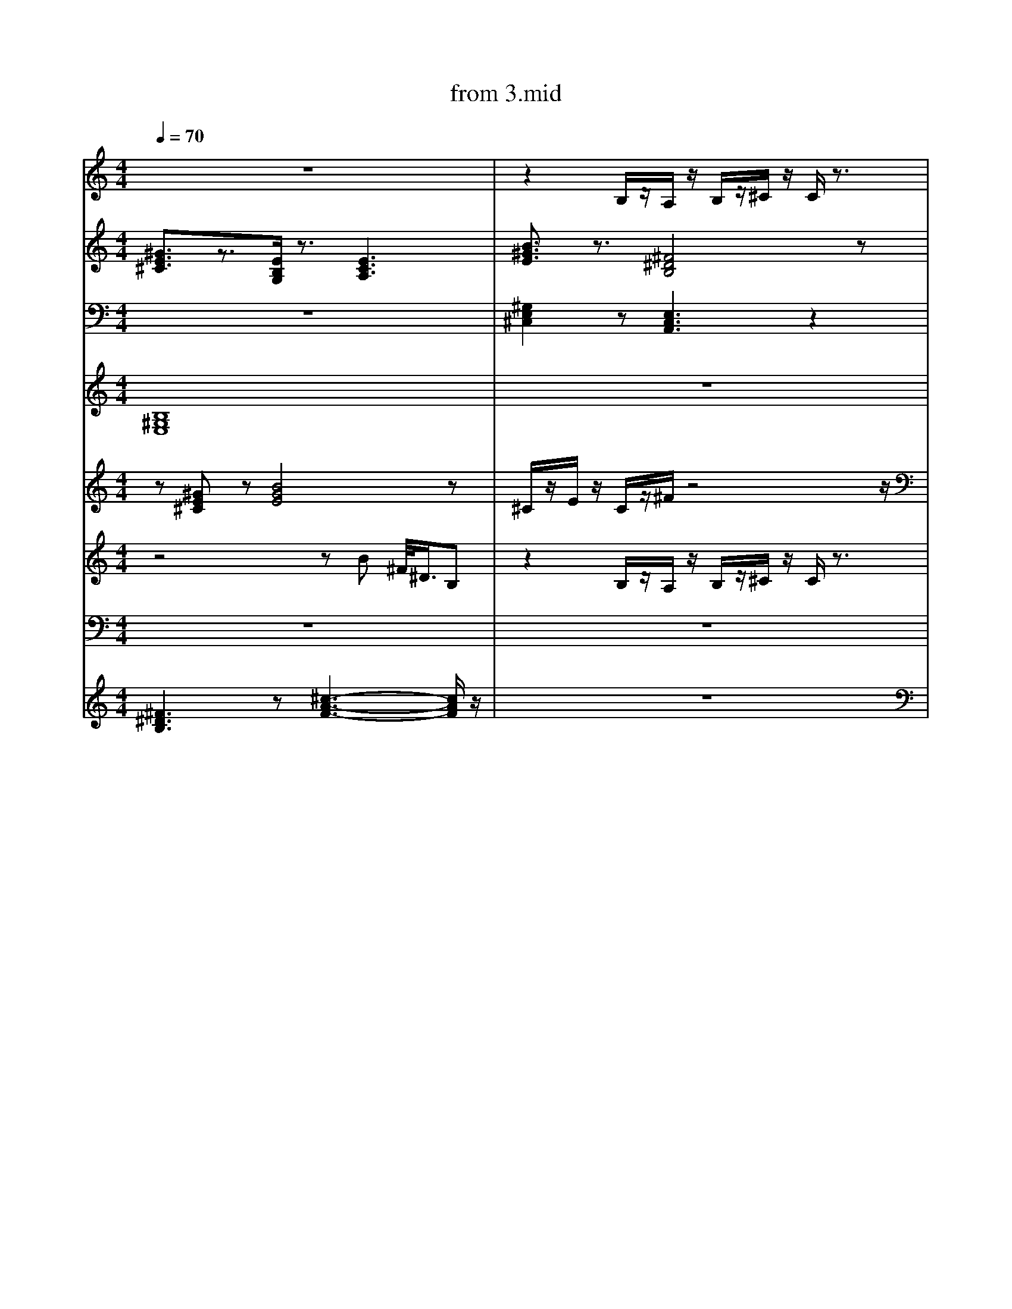 X: 1
T: from 3.mid
M: 4/4
L: 1/8
Q:1/4=70
K:C % 0 sharps
V:1
%%clef treble
%%MIDI program 25
%%MIDI program 25
z8| \
z2 B,/2z/2A,/2z/2 B,/2z/2^C/2z/2 C/2z3/2| \
^F,,F,, [F,,^C,,]F,, F,,F,, [F,,C,,]F,,| \
^F,,F,, [F,,^C,,]F,, F,,F,, [F,,C,,]F,,|
[^GE^C]3/2z3/2[EB,G,]/2z3/2[ECA,]3| \
V:3
[^GE^C]3/2z3/2[EB,G,]/2z3/2[ECA,]3| \
[B^GE]3/2z3/2[^F^DB,]4z| \
^C/2z/2E/2z/2 C/2z/2^F/2z4z/2| \
[^G,E,^C,]2 z[E,C,A,,]3 z2| \
^G/2z/2B/2z/2 ^c/2z/2^F/2z3/2E/2z3/2B,/2z/2|
[B-^G-^D-E,-]8| \
[B^GE]3/2z3/2[^F^DB,]4z|
[B,^G,E,]2 z[^F,^D,-B,,]4D,/2z/2| \
E,,8-| \
^G/2z2z/2^F/2z4z/2|
^F,,F,, [F,,-^C,,-=C,,]/2[F,,^C,,]/2F,, F,,F,, [F,,C,,][F,,=C,,]| \
d3z/2d/2 [ed-]/2d3/2 A2|
z8|
[B,^G,E,]2 z[^F,^D,-B,,]4D,/2z/2|
z8| \
z[^GE^C] z[BGE]4z|
z8|
z3^G,,2A,,/2z/2 A,,2| \
[^F^DB,]3z [^c-A-F-]3[cAF]/2z/2| \
z8|
[B,^G,E,]2 z[^F,^D,-B,,]4D,/2z/2| \
[^G,E,^C,]2 z[E,C,A,,]3 z2| \
[^G,E,^C,]2 z[E,C,A,,]3 z2| \
^F,,F,, [F,,^C,,]F,, F,,F,, [F,,C,,]F,,| \
z8| \
z[^GE^C]/2z3/2[BGE]/2z/2 [BGE]/2z3/2 [BGE]3/2z/2|
z3^G,,2A,,/2z/2 A,,2| \
[B^GE]3/2z3/2[^F^DB,]4z|
z8| \
[G,F,^D,^C,]/2z/2=C,,/2z/2 [F,=D,,]/2z/2C,,/2z/2 F,/2z3/2 [F,D,,C,,]/2z3/2|
[^GE^C]3/2z3/2[EB,G,]/2z3/2[ECA,]3| \
[^F^DB,]3z [^c-A-F-]3[cAF]/2z/2| \
z2 B,/2z/2A,/2z/2 B,/2z/2^C/2z/2 C/2z3/2| \
z8| \
z8|
z8| \
z8| \
E,,3B,,,4-B,,,/2z/2| \
[B^GE]3/2z3/2[^F^DB,]4z|
z8| \
[B,^G,E,]2 z[^F,^D,-B,,]4D,/2z/2|
z8| \
[B^GE]3/2z3/2[^F^DB,]4z|
E,,3B,,,4-B,,,/2z/2|
^F,,F,, [F,,^C,,]F,, F,,F,, [F,,C,,]F,,|
z8| \
z8|
^F,,F,, [F,,^C,,]F,, F,,F,, [F,,C,,]F,,| \
^F,,F,, [F,,-^C,,-=C,,]/2[F,,^C,,]/2F,, F,,F,, [F,,C,,][F,,=C,,]| \
[^GE^C]3/2z3/2[EB,G,]/2z3/2[ECA,]3| \
z/2^c/2z/2e3/2c/2z/2 cB3| \
z8|
z8| \
z3^G,,2A,,/2z/2 A,,2| \
z8|
^C,3A,,4-A,,/2z/2| \
[B^GE]3/2z3/2[^F^DB,]4z| \
z8| \
%%MIDI program 32
[B-^G-^D-E,-]6 [BGDE,]/2z3/2| \
z2 B,/2z/2A,/2z/2 B,/2z/2^C/2z/2 C/2z3/2| \
[B^GE]3/2z3/2[^F^DB,]4z| \
z8| \
B,,,2- B,,,/2z/2^C,, E,,^F,,/2z/2 F,,z| \
[^F^DB,]/2[FDB,]/2[FDB,]/2[FDB,]/2 [FDB,]2 z[^cAF]/2z/2 [cAF]z| \
z8| \
z[^GE^C]/2z3/2[BGE]/2z/2 [BGE]/2z3/2 [BGE]3/2z/2|
z8| \
z6 z^F/2z/2| \
[^F^DB,]3z [^c-A-F-]3[cAF]/2z/2| \
z[^GE^C] z[BGE]4z|
z8| \
%%MIDI program 32
B,,,2- B,,,/2z/2^C,, E,,^F,,/2z/2 F,,z| \
z8| \
F,/2z3/2 [F,D,,]/2z/2C,,/2z/2 F,/2z/2[D,,C,,]/2z/2 [D,,C,,]/2D,,/2D,,/2z/2| \
[^GE^C]3/2z3/2[EB,G,]/2z3/2[ECA,]3| \
^F,,[F,,-C,,]/2F,,/2 [F,,^C,,][F,,-=C,,]/2F,,/2 F,,F,, [F,,-^C,,-=C,,]/2[F,,^C,,]/2F,,| \
^G/2z/2G/2z/2 G/2z/2^F/2z3/2E/2z3/2B,/2z/2|
z8| \
z[^GE^C] z[BGE]4z| \
z8|
z8| \
z8| \
F,/2z3/2 [F,D,,]/2z/2C,,/2z/2 F,/2z/2[D,,C,,]/2z/2 [D,,C,,]/2D,,/2D,,/2z/2| \
[^G,E,^C,]2 z[E,C,A,,]3 z2| \
[B-^G-^D-E,-]6 [BGDE,]/2z3/2| \
z4 zB ^F/2<^D/2B,|
z[^GE^C]/2z3/2[BGE]/2z/2 [BGE]/2z3/2 [BGE]3/2z/2| \
^C/2z/2E/2z/2 C/2z/2^F/2z4z/2| \
z8|
^C/2C/2C/2C/2 E/2z/2C/2z/2 C/2z/2B,/2z2z/2|
^F,,F,, [F,,^C,,]F,, F,,F,, [F,,C,,]F,,|
z8| \
z2 B,/2z/2A,/2z/2 B,/2z/2^C/2z/2 C/2z3/2| \
z8| \
z8| \
%%MIDI program 30
[^F^DB,]3z [^c-A-F-]3[cAF]/2z/2| \
z8|
z8|
z8| \
%%clef treble
[^GE^C]3/2z3/2[EB,G,]/2z3/2[ECA,]3| \
^C/2z/2E/2z/2 C/2z/2^F/2z3/2E/2z2z/2| \
z[^GE^C]/2z3/2[BGE]/2z/2 [BGE]/2z3/2 [BGE]3/2z/2| \
z8|
d3z/2d/2 [ed-]/2d3/2 A2|
[B^GE]3/2z3/2[^F^DB,]4z|
^G/2z2z/2^F/2
[^GE^C]3/2z3/2[EB,G,]/2z3/2[ECA,]3| \
[B,-^G,-E,-]8|
d4- [d-d][dA-]/2A/2 z2| \
%%MIDI program 10
E,4<B,,4| \
z8| \
%%MIDI program 29
[^G,E,^C,]2 z[E,C,A,,]3 z2| \
%%MIDI program 10
^F,,F,, [F,,-^C,,-=C,,]/2[F,,^C,,]/2F,, F,,F,, F,,/2-F,,/2[F,,=C,,]| \
[B,^G,E,]2 z[^F,^D,-B,,]4D,/2z/2|
[^GE^C]3/2z3/2[EB,G,]/2z3/2[ECA,]3| \
z8|
[^G,E,^C,]2 z[E,C,A,,]3 z2| \
[B,^G,E,]2 z[^F,^D,-B,,]4D,/2z/2| \
z2 B,/2z/2A,/2z/2 B,/2z/2^C/2z/2 C/2z3/2| \
[B,^G,E,]2 z[^F,^D,-B,,]4D,/2z/2|
z[^GE^C]/2z3/2[BGE]/2z/2 [BGE]/2z3/2 [BGE]3/2z/2|
z/2z/2z/2ez/2^c/2z/2 cB2-B/2z/2| \
z8| \
%%MIDI program 10
z8|
[^F^DB,]/2[FDB,]/2[FDB,]/2[FDB,]/2 [FDB,]2 z[^cAF]/2z/2 [cAF]z| \
^F,,F,, [F,,^C,,]F,, F,,F,, [F,,C,,]F,,| \
[B^GE]3/2z3/2[^F^DB,]4z|
z8| \
[^F^DB,]/2[FDB,]/2[FDB,]/2[FDB,]/2 [FDB,]2 z[^cAF]/2z/2 [cAF]z| \
z8| \
d3z/2d/2 [ed-]/2d3/2 A2|
B,,,2- B,,,/2z/2^C,, E,,^F,,/2z/2 F,,z| \
z4 zB ^F/2<^D/2B,| \
^C/2C/2C/2C/2 E/2z/2C/2z/2 C/2z/2B,/2z2z/2|
z8| \
z[^GE^C] z[BGE]4z| \
[G,F,^D,^C,=C,,]/2z3/2 [F,=D,,]/2z/2C,,/2z/2 F,/2z3/2 [F,D,,]/2z3/2|
[B-^G-^D-E,-]6 [BGDE,]/2z3/2| \
z8|
^G/2z2z/2^F/2z4z/2|
z8|
z8| \
z8| \
z8| \
%%MIDI program 27
z8| \
z8| \
z8| \
z8| \
[^F^DB,]/2[FDB,]/2[FDB,]/2[FDB,]/2 [FDB,]2 z[^cAF]/2z/2 [cAF]z| \
z8| \
D,-[^F,-D,-] [A,-F,-D,-][DA,F,-D,-] [E-F,D,-]/2[E-D,]E/2- [EF,-D,-]/2[F,D,]3/2|
D,-[^F,-D,-] [A,-F,-D,-][DA,F,-D,-] [E-F,D,-]/2[E-D,]E/2- [ED,]/2^C,/2B,,/2A,,/2| \
d3z/2d/2 [ed-]/2d3/2 A2|
^F,,F,, [F,,^C,,]F,, F,,F,, [F,,C,,]F,,| \
E,,6- E,,z| \
d3z/2d/2 [ed-]/2d3/2 A2|
z8| \
%%MIDI channel 10
z[^GE^C]/2z3/2[BGE]/2z/2 [BGE]/2z3/2 [BGE]3/2z/2|
[B^GE]3/2z3/2[^F^DB,]4z| \
z8| \
[^GE^C]3/2z3/2[CA,E,]3 z2| \
^G/2z/2G/2z/2 G/2z/2^F/2z3/2E/2z3/2B,/2z/2|
V:7
z8|
[^G,E,^C,]2 z[E,C,A,,]3 z2| \
^F,,F,, [F,,^C,,]F,, F,,F,, [F,,C,,]F,,| \
z^C,, zC, zE, C,B,,|
[B-^G-^D-E,-]8|
%%MIDI program 52
^C/2C/2C/2C/2 E/2z/2C/2z/2 C/2z/2B,/2z2z/2| \
[^GE^C]3/2z3/2[EB,G,]/2z3/2[ECA,]3| \
[B^GE]3/2z3/2[^F^DB,]4z| \
z8| \
d3z/2d/2 [ed-]/2d3/2 A2|
[^GE^C]3/2z3/2[EB,G,]/2z3/2[ECA,]3| \
z4 zB ^F/2<^D/2B,| \
z8| \
z8|
^G/2z/2B/2z/2 ^c/2z/2^F/2z3/2E/2z3/2B,/2z/2| \
^F,,F,, [F,,-^C,,-=C,,]/2[F,,^C,,]/2F,, F,,F,, [F,,C,,][F,,=C,,]| \
[^G,E,^C,]2 z[E,C,A,,]3 z2| \
[^F^DB,]/2[FDB,]/2[FDB,]/2[FDB,]/2 [FDB,]2 z[^cAF]/2z/2 [cAF]z| \
[^GE^C]3/2z3/2[CA,E,]3 z2| \
z8| \
z^C,, zC, zE, C,B,,| \
^C/2C/2C/2C/2 E/2z/2C/2z/2 C/2z/2B,/2z2z/2| \
[^GE^C]3/2z3/2[CA,E,]3 z2| \
%%MIDI channel 10
[G,F,^D,]/2z/2C,,/2z/2 [F,=D,,]/2z/2C,,/2z/2 F,/2z3/2 [F,D,,C,,]/2z3/2| \
z2 B,/2z/2A,/2z/2 B,/2z/2^C/2z/2 C/2z3/2| \
^F,,[F,,-C,,]/2F,,/2 [F,,^C,,][F,,-=C,,]/2F,,/2 F,,F,, [F,,-^C,,-=C,,]/2[F,,^C,,]/2F,,| \
z8|
^G/2z/2G/2z/2 G/2z/2^F3/2z/2E/2z3/2B,/2z/2| \
z2 B,/2z/2A,/2z/2 B,/2z/2^C/2z/2 C/2z3/2| \
z2 B,/2z/2A,/2z/2 B,/2z/2^C/2z/2 C/2z3/2| \
z8| \
[^F^DB,]/2[FDB,]/2[FDB,]/2[FDB,]/2 [FDB,]2 z[^cAF]/2z/2 [cAF]z| \
[^GE^C]3/2z3/2[CA,E,]3 z2| \
z8| \
z8| \
z8| \
%%MIDI channel 10
^C/2z/2E/2z/2 C/2z/2^F/2z3z/2F/2z/2| \
z2 B,/2z/2A,/2z/2 B,/2z/2^C/2z/2 C/2z3/2| \
^F,,-[A,,-F,,-] [^C,-A,,-F,,-][F,C,-A,,-F,,-] [A,-C,-A,,-F,,-]2 [A,-F,-C,A,,F,,]3/2[A,F,]/2| \
[B,^G,E,]2 z[^F,^D,-B,,]4D,/2z/2|
z8| \
[B^GE]3/2z3/2[^F^DB,]4z|
^F,,F,, [F,,^C,,]F,, F,,F,, [F,,C,,]F,,| \
d3z/2d/2 [ed-]/2d3/2 A2|
z8| \
E,,8-|E,,8|
^F,,F,, [F,,^C,,]F,, F,,F,, [F,,C,,]F,,|
[^GE^C]3/2z3/2[EB,G,]/2z3/2[ECA,]3| \
z8| \
[^GE^C]3/2z3/2[EB,G,]/2z3/2[ECA,]3| \
^C/2C/2C/2C/2 E/2z/2C/2z/2 C/2z/2B,/2z2z/2| \
^C/2C/2C/2C/2 E/2z/2C/2z/2 C/2z/2B,/2z2z/2| \
z8| \
[^F^DB,]/2[FDB,]/2[FDB,]/2[FDB,]/2 [FDB,]2 z[^cAF]/2z/2 [cAF]z| \
[^G,E,^C,]2 z[^D,=C,G,,]3/2z/2[E,^C,A,,]/2z/2 [E,-C,-A,,]3/2[E,C,]/2| \
[^F^DB,]/2[FDB,]/2[FDB,]/2[FDB,]/2 [FDB,]2 z[^cAF]/2z/2 [cAF]z| \
z[^GE^C]/2z3/2[BGE]/2z/2 [BGE]/2z3/2 [BGE]3/2z/2|
z8| \
^C/2C/2C/2C/2 E/2z/2C/2z/2 C/2z/2B,/2z2z/2| \
z8| \
[^GE^C]3/2z3/2[CA,E,]3 z2| \
[^GE^C]3/2z3/2[EB,G,]/2z3/2[ECA,]3| \
z8| \
z8| \
[^F,,-C,,]/2F,,/2F,, [F,,^C,,][F,,-=C,,]/2F,,/2 F,,F,, [F,,^C,,]F,,| \
[B^GE]3/2z3/2[^F^DB,]4z|
z6 z^F/2z/2| \
z^C,, zC, zE, C,B,,|
[^GE^C]3/2z3/2[EB,G,]/2z3/2[ECA,]3| \
z8| \
[^F^DB,]3z [^c-A-F-]3[cAF]/2z/2| \
d4- [d-d][dA-]/2A/2 z2| \
[B,^G,E,]2 z[^F,^D,-B,,]4D,/2z/2| \
z[^GE^C] z[BGE]4z|
E,,3B,,,4-B,,,/2z/2|
E,4<B,,4| \
^F,,-[A,,-F,,-] [^C,-A,,-F,,-][F,C,-A,,-F,,-] [A,-C,-A,,-F,,-]2 [A,-F,-C,A,,F,,]3/2[A,F,]/2| \
z8|
z[^GE^C]/2z3/2[BGE]/2z/2 [BGE]/2z3/2 [BGE]3/2z/2| \
^F4- [F-^C-]3[FC]/2z/2| \
%%MIDI program 32
zB/2z/2 B/2z/2A/2z/2 B/2z/2^c/2z/2 c/2z3/2| \
[^G,E,^C,]2 z[^D,=C,G,,]3/2z/2[E,^C,A,,]/2z/2 [E,-C,-A,,]3/2[E,C,]/2| \
[^F^DB,]/2[FDB,]/2[FDB,]/2[FDB,]/2 [FDB,]2 z[^cAF]/2z/2 [cAF]z| \
zB/2z/2 B/2z/2A/2z/2 B/2z/2^c/2z/2 c/2z3/2| \
^F,,F,, [F,,-^C,,-=C,,]/2[F,,^C,,]/2F,, F,,F,, [F,,C,,][F,,=C,,]| \
[^G,E,^C,]2 z[^D,=C,G,,]3/2z/2[E,^C,A,,]/2z/2 [E,-C,-A,,]3/2[E,C,]/2| \
z8| \
[^G,E,^C,]2 z[E,C,A,,]3 z2| \
^C,4<A,,4| \
[B^GE]3/2z3/2[^F^DB,]4z| \
z^C,, zC, zE, C,B,,|
z/2^c/2z/2e3/2c/2z/2 cB3| \
[B^GE]3/2z3/2[^F^DB,]4z|
V:4
[B,-^G,-E,-]8|
z8| \
[B^GE]3/2z3/2[^F^DB,]4z|
z8| \
[B-^G-^D-E,-]6 [BGDE,]/2z3/2| \
[^G,E,^C,]2 z[^D,=C,G,,]3/2z/2[E,^C,A,,]/2z/2 [E,-C,-A,,]3/2[E,C,]/2| \
[B^GE]3/2z3/2[^F^DB,]4z| \
[B,^G,E,]2 z[^F,^D,-B,,]4D,/2z/2| \
^F,,F,, [F,,^C,,]F,, F,,F,, [F,,C,,]F,,| \
z8| \
^G/2z/2G/2z/2 G/2z/2^F/2z3/2E/2z3/2B,/2z/2| \
E,,3B,,,4-B,,,/2z/2| \
z8| \
z[^GE^C]/2z3/2[BGE]/2z/2 [BGE]/2z3/2 [BGE]3/2z/2|
z8| \
z8| \
[B,^G,E,]2 z[^F,^D,-B,,]4D,/2z/2|
[G,F,^D,C,,]/2z3/2 [F,=D,,]/2z/2C,,/2z/2 F,/2z3/2 [F,D,,^C,,-]/2C,,/2z| \
^C3^G,2A,/2z/2 A,2| \
[B,-^G,E,-]4 
z8| \
z8|
z[^GE^C]/2z3/2[BGE]/2z/2 [BGE]/2z3/2 [BGE]3/2z/2|
z^C,, zC, zE, C,B,,| \
[^F^DB,]/2[FDB,]/2[FDB,]/2[FDB,]/2 [FDB,]2 z[^cAF]/2z/2 [cAF]z| \
[^GE^C]3/2z3/2[EB,G,]/2z3/2[ECA,]3| \
[^F^DB,]/2[FDB,]/2[FDB,]/2[FDB,]/2 [FDB,]2 z[^cAF]/2z/2 [cAF]z| \
^F,,F,, [F,,^C,,]F,, F,,F,, [F,,C,,]F,,| \
^F,,[F,,-C,,]/2F,,/2 [F,,^C,,][F,,-=C,,]/2F,,/2 F,,F,, [F,,-^C,,-=C,,]/2[F,,^C,,]/2F,,|
z8| \
z8| \
^F,,F,, [F,,^C,,]F,, F,,F,, [F,,C,,]F,,| \
[B^GE]3/2z3/2[^F^DB,]4z| \
z8| \
z8| \
[B^GE]3/2z3/2[^F^DB,]4z| \
z8|
z8| \
z8| \
^F,,F,, [F,,-^C,,-=C,,]/2[F,,^C,,]/2F,, F,,F,, [F,,C,,][F,,=C,,]| \
%%MIDI program 52
[B^GE]3/2z3/2[^F^DB,]4z| \
z8| \
z8| \
V:3
[B^GE]3/2z3/2[^F^DB,]4z| \
[^F,,-C,,]/2F,,/2F,, [F,,^C,,][F,,-=C,,]/2F,,/2 F,,F,, [F,,^C,,]F,,| \
^C/2z/2E/2z/2 C/2z/2^F/2z4z/2| \
z4 zB ^F/2<^D/2B,| \
%%clef treble
z8| \
z^C,, zC, zE, C,B,,|
z8| \
z8|
z8| \
z8| \
[B^GE]3/2z3/2[^F^DB,]4z| \
z8|
z8| \
z[^GE^C]/2z3/2[BGE]/2z/2 [BGE]/2z3/2 [BGE]3/2z/2| \
^C,4<A,,4| \
[B^GE]3/2z3/2[^F^DB,]4z| \
[B,^G,E,]2 z[^F,^D,-B,,]4D,/2z/2|
z8| \
z8| \
z^C,, zC, zE, C,B,,|
[^GE^C]3/2z3/2[CA,E,]3 z2| \
z8|
z8| \
z8|
[^F,,-C,,]/2F,,/2F,, [F,,^C,,][F,,-=C,,]/2F,,/2 F,,F,, [F,,^C,,]F,,| \
z8| \
[B^GE]3/2z3/2[^F^DB,]4z|
[B^GE]3/2z3/2[^F^DB,]4z| \
z3^G,,2A,,/2z/2 A,,2| \
E,,3B,,,4-B,,,/2z/2|
^F,,F,, [F,,-^C,,-=C,,]/2[F,,^C,,]/2F,, F,,F,, [F,,C,,][F,,=C,,]| \
B,,,2- B,,,/2z/2^C,, E,,^F,,/2z/2 F,,z| \
z8| \
^F,,F,, [F,,^C,,]F,, F,,F,, [F,,C,,]F,,| \
[F,^D,^C,=C,,-]/2
[^GE^C]3/2z3/2[CA,E,]3 z2| \
D,-[^F,-D,-] [A,-F,-D,-][DA,F,-D,-] [E-F,D,-]/2[E-D,]E/2- [ED,]/2^C,/2B,,/2A,,/2| \
[^F^DB,]/2[FDB,]/2[FDB,]/2[FDB,]/2 [FDB,]2 z[^cAF]/2z/2 [cAF]z| \
z8|
z8| \
[B,^G,E,]2 z[^F,^D,-B,,]4D,/2z/2| \
E,,6- E,,z| \
[^GE^C]3/2z3/2[CA,E,]3 z2| \
[B,^G,E,]2 z[^F,^D,-B,,]4D,/2z/2| \
B,,,2- B,,,/2z/2^C,, E,,^F,,/2z/2 F,,z| \
^C/2C/2C/2C/2 E/2z/2C/2z/2 C/2z/2B,/2z2z/2|
z[^GE^C] z[BGE]4z| \
z8| \
%%MIDI program 52
%%MIDI program 29
z8| \
z8| \
%%MIDI program 30
z[^GE^C]/2z3/2[BGE]/2z/2 [BGE]/2z3/2 [BGE]3/2z/2| \
^C,4<A,,4| \
^F,,F,, [F,,^C,,]F,, F,,F,, [F,,C,,]F,,| \
^C/2z/2E/2z/2 C/2z/2^F/2z2z/2 E/2z/2F/2z/2| \
z8|
^G/2z/2G/2z/2 G/2z/2^F3/2z/2E/2z3/2B,/2z/2| \
z6 z3/2B,/2| \
z8| \
[^F,,-C,,]/2F,,/2F,, [F,,^C,,][F,,-=C,,]/2F,,/2 F,,F,, [F,,^C,,]F,,| \
z8| \
B,,,2- B,,,/2z/2^C,, E,,^F,,/2z/2 F,,z| \
^C/2z/2E/2z/2 C/2z/2^F/2z4z/2| \
[B-^G-^D-E,-]8|
[B,^G,E,]2 z[^F,^D,-B,,]4D,/2z/2| \
B,,,2- B,,,/2z/2^C,, E,,^F,,/2z/2 F,,z| \
[B-^G-^D-E,-]8| \
z[^GE^C]/2z3/2[BGE]/2z/2 [BGE]/2z3/2 [BGE]3/2z/2| \
B,,,2- B,,,/2z/2^C,, E,,^F,,/2z/2 F,,z| \
[^GE^C]3/2z3/2[CA,E,]3 z2| \
z8|
z8| \
^F,,[F,,-C,,]/2F,,/2 [F,,^C,,][F,,-=C,,]/2F,,/2 F,,F,, [F,,-^C,,-=C,,]/2[F,,^C,,]/2F,,|
[^F^DB,]/2[FDB,]/2[FDB,]/2[FDB,]/2 [FDB,]2 z[^cAF]/2z/2 [cAF]z| \
^F4- [F-^C-]3[FC]/2z/2| \
^F,,F,, [F,,-^C,,-=C,,]/2[F,,^C,,]/2F,, F,,F,, [F,,C,,][F,,=C,,]| \
^F,,-[A,,-F,,-] [^C,-A,,-F,,-][F,C,-A,,-F,,-] [A,-C,-A,,-F,,-]2 [A,-F,-C,A,,F,,]3/2[A,F,]/2| \
[B^GE]3/2z3/2[^F^DB,]4z|
z8|
[B^GE]3/2z3/2[^F^DB,]4z|
^G/2z/2G/2z/2 G/2z/2^F3/2z/2E/2z3/2B,/2z/2| \
[G,F,^D,^C,=C,,]/2z3/2 [F,=D,,]/2z/2C,,/2z/2 F,/2z3/2 [F,D,,]/2z3/2| \
[B^GE]3/2z3/2[^F^DB,]4z| \
z8| \
^C3^G,2A,/2z/2 A,2| \
[B,-^G,E,-]4 
[^GE^C]3/2z3/2[CA,E,]3 z2| \
z^G/2z/2 G/2z/2^F/2z3/2E/2z3/2B,/2z/2|
^F,,-[A,,-F,,-] [^C,-A,,-F,,-][F,C,-A,,-F,,-] [A,-C,-A,,-F,,-]2 [A,-F,-C,A,,F,,]3/2[A,F,]/2| \
z8| \
z[^GE^C]/2z3/2[BGE]/2z/2 [BGE]/2z3/2 [BGE]3/2z/2|
^F,,F,, [F,,-^C,,-=C,,]/2[F,,^C,,]/2F,, F,,F,, F,,/2-F,,/2[F,,=C,,]| \
z8| \
^F,,[F,,-C,,]/2F,,/2 [F,,^C,,][F,,-=C,,]/2F,,/2 F,,F,, [F,,-^C,,-=C,,]/2[F,,^C,,]/2F,,|
[B^GE]3/2z3/2[^F^DB,]4z| \
z8|
[B-^G-^D-E,-]6 [BGDE,]/2z3/2| \
[G,F,^D,^C,=C,,]/2z3/2 [F,=D,,]/2z/2C,,/2z/2 F,/2z3/2 [F,D,,]/2z3/2| \
z8| \
F,/2z3/2 [F,D,,]/2z/2C,,/2z/2 F,/2z/2[D,,C,,]/2z/2 [D,,C,,]/2D,,/2D,,/2z/2| \
^C,4<A,,4| \
[B^GE]3/2z3/2[^F^DB,]4z|
z8| \
[B-^G-^D-E,-]6 [BGDE,]/2z3/2| \
[^GE^C]3/2z3/2[CA,E,]3 z2| \
z8|
[^F,,-C,,]/2F,,/2F,, [F,,^C,,][F,,-=C,,]/2F,,/2 F,,F,, [F,,^C,,]F,,| \
D,-[^F,-D,-] [A,-F,-D,-][DA,F,-D,-] [E-F,D,-]/2[E-D,]E/2- [ED,]/2^C,/2B,,/2A,,/2| \
[^GE^C]3/2z3/2[EB,G,]/2z3/2[ECA,]3| \
z8|
[^G,E,^C,]2 z[E,C,A,,]3 z2| \
z2 B,/2z/2A,/2z/2 B,/2z/2^C/2z/2 C/2z3/2| \
^C3A,4-A,| \
[^GE^C]3/2z3/2[EB,G,]/2z3/2[ECA,]3| \
z8|
[^G,E,^C,]2 z[^D,=C,G,,]3/2z/2[E,^C,A,,]/2z/2 [E,-C,-A,,]3/2[E,C,]/2| \
z8| \
[B-^G-^D-E,-]6 [BGDE,]/2z3/2| \
^G/2z/2G/2z/2 G/2z/2^F3 zB,/2z/2| \
z8| \
[G,^D,]/2z/2C,,/2z/2 [F,=D,,]/2z/2C,,/2z/2 F,/2z3/2 [F,D,,C,,]/2z3/2|
[B^GE]3/2z3/2[^F^DB,]4z| \
[^F^DB,]/2[FDB,]/2[FDB,]/2[FDB,]/2 [FDB,]2 z[^cAF]/2z/2 [cAF]z| \
^C/2z/2E/2z/2 C/2z/2^F/2z3/2E/2z2z/2| \
z[^GE^C]/2z3/2[BGE]/2z/2 [BGE]/2z3/2 [BGE]3/2z/2|
z8| \
[^GE^C]3/2z3/2[CA,E,]3 z2| \
[B^GE]3/2z3/2[^F^DB,]4z|
[^F^DB,]3z [^c-A-F-]3[cAF]/2z/2| \
z8|
^F,,F,, [F,,^C,,]F,,/2-[F,,C,,-]/2 [F,,-C,,]/2F,,/2F,, [F,,C,,]F,,|
[^GE^C]3/2z3/2[CA,E,]3 z2| \
%%MIDI program 29
[^F^DB,]/2[FDB,]/2[FDB,]/2[FDB,]/2 [FDB,]2 z[^cAF]/2z/2 [cAF]z| \
[^G,E,^C,]2 z[^D,=C,G,,]3/2z/2[E,^C,A,,]/2z/2 [E,-C,-A,,]3/2[E,C,]/2| \
z[^GE^C]/2z3/2[BGE]/2z/2 [BGE]/2z3/2 [BGE]3/2z/2| \
^C/2C/2C/2C/2 E/2z/2C/2z/2 C/2z/2B,/2z2z/2|
[^F,,-C,,]/2F,,/2F,, [F,,^C,,][F,,-=C,,]/2F,,/2 F,,F,, [F,,^C,,]F,,| \
[B-^G-^D-E,-]8|
[B,-^G,E,-]4 
z8|
z8|
z8|
z8|
z8| \
[^G,E,^C,]2 z[E,C,A,,]3 z2| \
z8| \
z[^GE^C]/2z3/2[BGE]/2z/2 [BGE]/2z3/2 [BGE]3/2z/2| \
[^F^DB,]/2[FDB,]/2[FDB,]/2[FDB,]/2 [FDB,]2 z[^cAF]/2z/2 [cAF]z| \
E,4<B,,4|
z8| \
%%MIDI program 30
^C/2C/2C/2C/2 E/2z/2C/2z/2 C/2z/2B,/2z2z/2| \
^C3A,4-A,| \
^F,,[F,,-C,,]/2F,,/2 [F,,^C,,][F,,-=C,,]/2F,,/2 F,,F,, [F,,-^C,,-=C,,]/2[F,,^C,,]/2F,,|
z8| \
z8| \
[^G,E,^C,]2 z[^D,=C,G,,]3/2z/2[E,^C,A,,]/2z/2 [E,-C,-A,,]3/2[E,C,]/2| \
^C/2C/2C/2C/2 E/2z/2C/2z/2 C/2z/2B,/2z2z/2| \
[^GE^C]3/2z3/2[CA,E,]3 z2| \
z8| \
[^F,,-C,,]/2F,,/2F,, [F,,^C,,][F,,-=C,,]/2F,,/2 F,,F,, [F,,^C,,]F,,| \
z8| \
z8|
^G/2z/2G/2z/2 G/2z/2^F3 zB,/2z/2| \
d4- [d-d][dA-]/2A/2 z2| \
E,,8-|E,,8|
z2 B,/2z/2A,/2z/2 B,/2z/2^C/2z/2 C/2z3/2| \
z8| \
[^GE^C]3/2z3/2[CA,E,]3 z2| \
z8| \
[B,-^G,-E,-]8|
^C4<A,4|
[B,-^G,-E,-]8|
^F,,[F,,-C,,]/2F,,/2 [F,,^C,,][F,,-=C,,]/2F,,/2 F,,F,, [F,,-^C,,-=C,,]/2[F,,^C,,]/2F,,|
^C/2C/2C/2C/2 E/2z/2C/2z/2 C/2z/2B,/2z2z/2| \
%%MIDI program 29
z3^G,,2A,,/2z/2 A,,2| \
z8| \
z^C,, zC, zE, C,B,,|
[^GE^C]3/2z3/2[EB,G,]/2z3/2[ECA,]3| \
z^C,, zC, zE, C,B,,|
[B,^G,E,]2 z[^F,^D,-B,,]4D,/2z/2|
z3^G,,2A,,/2z/2 A,,2| \
%%clef treble
^F,,F,, [F,,^C,,]F,,/2-[F,,C,,-]/2 [F,,-C,,]/2F,,/2F,, [F,,C,,]F,,| \
z8|
z8| \
z8| \
^C/2z/2E/2z/2 C/2z/2^F/2z2z/2 E/2z/2F/2z/2| \
z[^GE^C]/2z3/2[BGE]/2z/2 [BGE]/2z3/2 [BGE]3/2z/2|
[^F^DB,]/2[FDB,]/2[FDB,]/2[FDB,]/2 [FDB,]2 z[^cAF]/2z/2 [cAF]z| \
[B,^G,E,]2 z[^F,^D,-B,,]4D,/2z/2| \
^F,,F,, [F,,^C,,]F,, F,,F,, [F,,C,,]F,,| \
z2 B,/2z/2A,/2z/2 B,/2z/2^C/2z/2 C/2z3/2| \
E,,6- E,,z| \
z2 B,/2z/2A,/2z/2 B,/2z/2^C/2z/2 C/2z3/2| \
^G/2z/2B/2z/2 ^c/2z/2^F/2z3/2E/2z3/2B,/2z/2|
^C/2C/2C/2C/2 E/2z/2C/2z/2 C/2z/2B,/2z2z/2| \
z8|
B,,,2- B,,,/2z/2^C,, E,,^F,,/2z/2 F,,z| \
z4 zB ^F/2<^D/2B,|
[^G,E,^C,]2 z[E,C,A,,]3 z2| \
[^F^DB,]/2[FDB,]/2[FDB,]/2[FDB,]/2 [FDB,]2 z[^cAF]/2z/2 [cAF]z| \
^F,,F,, [F,,^C,,]F,, F,,F,, [F,,C,,]F,,| \
z8| \
z8| \
^C/2z/2E/2z/2 C/2z/2^F/2z4z/2| \
E,4<B,,4| \
z8| \
z8| \
^C/2z/2E/2z/2 C/2z/2^F/2z2z/2 E/2z/2F/2z/2| \
[^GE^C]3/2z3/2[CA,E,]3 z2| \
z8| \
z8| \
z8| \
z4 zB ^F/2<^D/2B,|
z8|
z8| \
^C/2z/2E/2z/2 C/2z/2^F zE/2z3/2F/2z/2| \
z[^GE^C]/2z3/2[BGE]/2z/2 [BGE]/2z3/2 [BGE]3/2z/2|
[^GE^C]3/2z3/2[CA,E,]3 z2| \
z8|
[B,^G,E,]2 z[^F,^D,-B,,]4D,/2z/2| \
z^C,, zC, zE, C,B,,|
z8| \
z8|
z[^GE^C]/2z3/2[BGE]/2z/2 [BGE]/2z3/2 [BGE]3/2z/2|
z8| \
z8|
[^G,E,^C,]2 z[^D,=C,G,,]3/2z/2[E,^C,A,,]/2z/2 [E,-C,-A,,]3/2[E,C,]/2| \
D,-[^F,-D,-] [A,-F,-D,-][DA,F,-D,-] [E-F,D,-]/2[E-D,]E/2- [ED,]/2^C,/2B,,/2A,,/2| \
z8| \
z8| \
[B-^G-^D-E,-]8|
^G/2z2z/2^F/2z4z/2| \
[^GE^C]3/2z3/2[EB,G,]/2z3/2[ECA,]3| \
^F,,[F,,-C,,]/2F,,/2 [F,,^C,,][F,,-=C,,]/2F,,/2 F,,F,, [F,,-^C,,-=C,,]/2[F,,^C,,]/2F,,|
z8| \
[^GE^C]3/2z3/2[EB,G,]/2z3/2[ECA,]3| \
^C3^G,2A,/2z/2 A,2| \
^F,,[F,,-C,,]/2F,,/2 [F,,^C,,][F,,-=C,,]/2F,,/2 F,,F,, [F,,-^C,,-=C,,]/2[F,,^C,,]/2F,,|
z8| \
z8| \
z8|
F,/2z3/2 [F,D,,]/2z/2C,,/2z/2 F,/2z/2[D,,C,,]/2z/2 [D,,C,,]/2D,,/2D,,/2z/2| \
^G/2z/2G/2z/2 G/2z/2^F/2z3/2E/2z3/2B,/2z/2|
z8| \
z[^GE^C]/2z3/2[BGE]/2z/2 [BGE]/2z3/2 [BGE]3/2z/2|
z8| \
[B^GE]3/2z3/2[^F^DB,]4z|
z8| \
^F,,[F,,-C,,]/2F,,/2 [F,,^C,,][F,,-=C,,]/2F,,/2 F,,F,, [F,,-^C,,-=C,,]/2[F,,^C,,]/2F,,| \
z8|
z8| \
z8| \
z8| \
z8| \
E,,3B,,,4-B,,,/2z/2|
z/2^c/2c<ec/2z/2 cB3|
^C/2z/2E/2z/2 C/2z/2^F/2z4z/2| \
E,4<B,,4| \
z8| \
[^F^DB,]/2[FDB,]/2[FDB,]/2[FDB,]/2 [FDB,]2 z[^cAF]/2z/2 [cAF]z| \
[B^GE]3/2z3/2[^F^DB,]4z| \
[^F,,^C,,]F,, [F,,C,,]F,, [F,,C,,]F,, [F,,C,,]F,,| \
[^F^DB,]/2[FDB,]/2[FDB,]/2[FDB,]/2 [FDB,]2 z[^cAF]/2z/2 [cAF]z| \
z4 zB ^F/2<^D/2B,|
z8| \
z[^GE^C] z[BGE]4z| \
[B^GE]3/2z3/2[^F^DB,]4z|
^G/2z/2G/2z/2 G/2z/2^F/2z3/2E/2z3/2B,/2z/2| \
[B,-^G,E,-]4 
z8| \
B,,,2- B,,,/2z/2^C,, E,,^F,,/2z/2 F,,z| \
z8|
z8| \
z[^GE^C] z[BGE]4z| \
z8| \
z8|
z[^GE^C]/2z3/2[BGE]/2z/2 [BGE]/2z3/2 [BGE]3/2z/2| \
z8|
^F,,-[A,,-F,,-] [^C,-A,,-F,,-][F,C,-A,,-F,,-] [A,-C,-A,,-F,,-]2 [A,-F,-C,A,,F,,]3/2[A,F,]/2| \
z8| \
^F,,F,, [F,,^C,,]F,,/2-[F,,C,,-]/2 [F,,-C,,]/2F,,/2F,, [F,,C,,]F,,|
[^F^DB,]3z [^c-A-F-]3[cAF]/2z/2| \
z8| \
^F,,F,, [F,,-^C,,-=C,,]/2[F,,^C,,]/2F,, F,,F,, [F,,C,,][F,,=C,,]| \
V:4
z8| \
[^GE^C]3/2z3/2[EB,G,]/2z3/2[ECA,]3| \
F,/2z3/2 [F,D,,C,,]/2z3/2 [F,C,,]/2z/2[D,,C,,]/2z/2 D,,/2D,,/2[D,,C,,-]/2C,,/2| \
z8| \
z8|
%%MIDI program 30
z8| \
[^GE^C]3/2z3/2[EB,G,]/2z3/2[ECA,]3| \
[G,^D,]/2z/2C,,/2z/2 [F,=D,,]/2z/2C,,/2z/2 F,/2z3/2 [F,D,,C,,]/2z3/2|
z8| \
z6 z3/2B,/2| \
z8|
[B-^G-^D-E,-]6 [BGDE,]/2z3/2| \
[B^GE]3/2z3/2[^F^DB,]4z|
[^G,E,^C,]2 z[^D,=C,G,,]3/2z/2[E,^C,A,,]/2z/2 [E,-C,-A,,]3/2[E,C,]/2| \
z8| \
z8| \
z8| \
z^C,, zC, zE, C,B,,|
z8| \
[B,^G,E,]2 z[^F,^D,-B,,]4D,/2z/2|
[^F^DB,]3z [^c-A-F-]3[cAF]/2z/2| \
E,4<B,,4| \
z8| \
z[^GE^C]/2z3/2[BGE]/2z/2 [BGE]/2z3/2 [BGE]3/2z/2| \
[^F,,-C,,]/2F,,/2F,, [F,,^C,,][F,,-=C,,]/2F,,/2 F,,F,, [F,,^C,,]F,,| \
z8| \
[B,^G,E,]2 z[^F,^D,-B,,]4D,/2z/2| \
E,,8-|
B,,,2- B,,,/2z/2^C,, E,,^F,,/2z/2 F,,z| \
z[^GE^C] z[BGE]4z|
[B,-^G,-E,-]8|[B,^G,E,]8|
^F,,[F,,-C,,]/2F,,/2 [F,,^C,,][F,,-=C,,]/2F,,/2 F,,F,, [F,,-^C,,-=C,,]/2[F,,^C,,]/2F,,|
z8| \
z8| \
V:2
z[^GE^C] z[BGE]4z|
^C/2z/2E/2z/2 C/2z/2^F/2z4z/2| \
[^G,E,^C,]2 z[^D,=C,G,,]3/2z/2[E,^C,A,,]/2z/2 [E,-C,-A,,]3/2[E,C,]/2| \
B,,,2- B,,,/2z/2^C,, E,,^F,,/2z/2 F,,z| \
E,,3B,,,4-B,,,/2z/2| \
z^C,, zC, zE, C,B,,| \
z8| \
[B-^G-^D-E,-]8|
z8| \
[B^GE]3/2z3/2[^F^DB,]4z|
V:5
z4 zB ^F/2<^D/2B,|
z2 B,/2z/2A,/2z/2 B,/2z/2^C/2z/2 C/2z3/2| \
z[^GE^C]/2z3/2[BGE]/2z/2 [BGE]/2z3/2 [BGE]3/2z/2| \
z8|
^F,,[F,,-C,,]/2F,,/2 [F,,^C,,][F,,-=C,,]/2F,,/2 F,,F,, [F,,-^C,,-=C,,]/2[F,,^C,,]/2F,,|
z8|
z^C,, zC, zE, C,B,,|
^F,,[F,,-C,,]/2F,,/2 [F,,^C,,][F,,-=C,,]/2F,,/2 F,,F,, [F,,-^C,,-=C,,]/2[F,,^C,,]/2F,,| \
[B^GE]3/2z3/2[^F^DB,]4z| \
[^F^DB,]3z [^c-A-F-]3[cAF]/2z/2| \
z8| \
[B,^G,E,]2 z[^F,^D,-B,,]4D,/2z/2| \
z[^GE^C]/2z3/2[BGE]/2z/2 [BGE]/2z3/2 [BGE]3/2z/2| \
%%MIDI program 52
^F,,[F,,-C,,]/2F,,/2 [F,,^C,,][F,,-=C,,]/2F,,/2 F,,F,, [F,,-^C,,-=C,,]/2[F,,^C,,]/2F,,|
E,4<B,,4| \
^F,,F,, [F,,^C,,]F,, F,,F,, [F,,C,,]F,,| \
[^G,E,^C,]2 z[^D,=C,G,,]3/2z/2[E,^C,A,,]/2z/2 [E,-C,-A,,]3/2[E,C,]/2| \
[B,^G,E,]2 z[^F,^D,-B,,]4D,/2z/2| \
z[^GE^C]/2z3/2[BGE]/2z/2 [BGE]/2z3/2 [BGE]3/2z/2| \
[^F^DB,]/2[FDB,]/2[FDB,]/2[FDB,]/2 [FDB,]2 z[^cAF]/2z/2 [cAF]z| \
^F,,F,, [F,,-^C,,-=C,,]/2[F,,^C,,]/2F,, F,,F,, [F,,C,,][F,,=C,,]| \
z[^GE^C]/2z3/2[BGE]/2z/2 [BGE]/2z3/2 [BGE]3/2z/2| \
[^G,E,^C,]2 z[^D,=C,G,,]3/2z/2[E,^C,A,,]/2z/2 [E,-C,-A,,]3/2[E,C,]/2| \
[^GE^C]3/2z3/2[CA,E,]3 z2| \
E,4<B,,4| \
z8|
V:6
z8| \
z8| \
[G,F,^D,^C,]/2z/2=C,,/2z/2 [F,=D,,]/2z/2C,,/2z/2 F,/2z3/2 [F,D,,C,,]/2z3/2|
z8|
z[^GE^C]/2z3/2[BGE]/2z/2 [BGE]/2z3/2 [BGE]3/2z/2| \
z8| \
z2 B,/2z/2A,/2z/2 B,/2z/2^C/2z/2 C/2z3/2| \
z3^G,,2A,,/2z/2 A,,2| \
z^G/2z/2 G/2z/2^F/2z3/2E/2z3/2B,/2z/2| \
z8| \
B,,,2- B,,,/2z/2^C,, E,,^F,,/2z/2 F,,z| \
z8|
z8| \
E,4<B,,4|
E,4<B,,4|
z^C,, zC, zE, C,B,,|
E,,3B,,,4-B,,,/2z/2|
[B,-^G,-E,-]8|[B,^G,E,]8|
z8| \
z^C,, zC, zE, C,B,,|
z8| \
z8|
[^G,E,^C,]2 z[E,C,A,,]3 z2| \
[B^GE]3/2z3/2[^F^DB,]4z| \
%%MIDI program 10
z8| \
z8| \
^C/2z/2E/2z/2 C/2z/2^F/2z4z/2| \
z8| \
[^F^DB,]/2[FDB,]/2[FDB,]/2[FDB,]/2 [FDB,]2 z[^cAF]/2z/2 [cAF]z| \
z[^GE^C]/2z3/2[BGE]/2z/2 [BGE]/2z3/2 [BGE]3/2z/2| \
[^G,E,^C,]2 z[E,C,A,,]3 z2| \
z6 z3/2B,/2| \
z^C,, zC, zE, C,B,,|
z[^GE^C]/2z3/2[BGE]/2z/2 [BGE]/2z3/2 [BGE]3/2z/2|
z8| \
%%MIDI program 27
z8| \
^F,,F,, [F,,^C,,]F,, F,,F,, [F,,C,,]F,,| \
z8| \
z^C,, zC, zE, C,B,,|
z8|
[G,F,^D,]/2z/2C,,/2z/2 [F,=D,,]/2z/2C,,/2z/2 F,/2z3/2 [F,D,,C,,]/2z3/2| \
[G,F,^D,^C,=C,,]/2z3/2 [F,=D,,]/2z/2C,,/2z/2 F,/2z3/2 [F,D,,]/2z3/2|
[^GE^C]3/2z3/2[EB,G,]/2z3/2[ECA,]3| \
[B,^G,E,]2 z[^F,^D,-B,,]4D,/2z/2|
z8| \
z8| \
z8| \
E,,3B,,,4-B,,,/2z/2| \
[^GE^C]3/2z3/2[EB,G,]/2z3/2[ECA,]3| \
z[^GE^C]/2z3/2[BGE]/2z/2 [BGE]/2z3/2 [BGE]3/2z/2| \
z8| \
[^F^DB,]3z [^c-A-F-]3[cAF]/2z/2| \
z8| \
z2 B,/2z/2A,/2z/2 B,/2z/2^C/2z/2 C/2z3/2| \
^C/2z/2E/2z/2 C/2z/2^F zE/2z3/2F/2z/2| \
^C/2C/2C/2C/2 E/2z/2C/2z/2 C/2z/2B,/2z2z/2|
[B,-^G,-E,-]8|
z8| \
z[^GE^C]/2z3/2[BGE]/2z/2 [BGE]/2z3/2 [BGE]3/2z/2| \
^F,,-[A,,-F,,-] [^C,-A,,-F,,-][F,C,-A,,-F,,-] [A,-C,-A,,-F,,-]2 [A,-F,-C,A,,F,,]3/2[A,F,]/2| \
[B^GE]3/2z3/2[^F^DB,]4z| \
[^F^DB,]/2[FDB,]/2[FDB,]/2[FDB,]/2 [FDB,]2 z[^cAF]/2z/2 [cAF]z| \
z4 zB ^F/2<^D/2B,| \
D,-[^F,-D,-] [A,-F,-D,-][DA,F,-D,-] [E-F,D,-]/2[E-D,]E/2- [ED,]/2^C,/2B,,/2A,,/2| \
zB/2z/2 B/2z/2A/2z/2 B/2z/2^c/2z/2 c/2z3/2| \
[^F,,-C,,]/2F,,/2F,, [F,,^C,,][F,,-=C,,]/2F,,/2 F,,F,, [F,,^C,,]F,,| \
V:8
[^F^DB,]3z [^c-A-F-]3[cAF]/2z/2| \
z8|
^C,4<A,,4| \
^C,4<A,,4| \
[^GE^C]3/2z3/2[EB,G,]/2z[ECA,]3z/2| \
z8| \
z8| \
[B,^G,E,]2 z[^F,^D,-B,,]4D,/2z/2|
z8|
[^G,E,^C,]2 z[E,C,A,,]3 z2| \
z8| \
z8| \
[B^GE]3/2z3/2[^F^DB,]4z| \
[B,^G,E,]2 z[^F,^D,-B,,]4D,/2z/2| \
[^F^DB,]3z [^c-A-F-]3[cAF]/2z/2| \
z8| \
D,-[^F,-D,-] [A,-F,-D,-][DA,F,-D,-] [E-F,D,-]/2[E-D,]E/2- [ED,]/2^C,/2B,,/2A,,/2| \
z8| \
z8| \
z2 B,/2z/2A,/2z/2 B,/2z/2^C/2z/2 C/2z3/2| \
[G,F,^D,]/2z/2C,,/2z/2 [F,=D,,]/2z/2C,,/2z/2 F,/2z3/2 [F,D,,C,,]/2z3/2| \
^F,,F,, [F,,^C,,]F,, F,,F,, [F,,C,,]F,,| \
z8| \
^F,,F,, [F,,^C,,]F,, F,,F,, [F,,C,,]F,,| \
^C/2C/2C/2C/2 E/2z/2C/2z/2 C/2z/2B,/2z2z/2| \
z8| \
z6 z3/2B,/2| \
z8| \
z8| \
z/2^c/2c<ec/2z/2 cB3|
^F,,F,, [F,,-^C,,-=C,,]/2[F,,^C,,]/2F,, F,,F,, [F,,C,,][F,,=C,,]| \
z^C,, zC, zE, C,B,,|
z8| \
z8| \
^C3^G,2A,/2z/2 A,2| \
^F4- [F^C]2 z2| \
B,,,2- B,,,/2z/2^C,, E,,^F,,/2z/2 F,,z| \
[^F,,^C,,]F,, [F,,C,,]F,, [F,,C,,]F,, [F,,C,,]F,,| \
[^G,E,^C,]2 z[^D,=C,G,,]3/2z/2[E,^C,A,,]/2z/2 [E,-C,-A,,]3/2[E,C,]/2| \
z8|
z8| \
[^GE^C]3/2z3/2[CA,E,]3 z2| \
z8| \
z8| \
E,4<B,,4|
z8|
^C,4<A,,4| \
[G,F,^D,^C,=C,,]/2z3/2 [F,=D,,]/2z/2C,,/2z/2 F,/2z3/2 [F,D,,]/2z3/2|
V:2
z8| \
[^F^DB,]/2[FDB,]/2[FDB,]/2[FDB,]/2 [FDB,]2 z[^cAF]/2z/2 [cAF]z| \
^C3^G,2A,/2z/2 A,2| \
[^F^DB,]/2[FDB,]/2[FDB,]/2[FDB,]/2 [FDB,]2 z[^cAF]/2z/2 [cAF]z| \
z8| \
^G/2z2z/2^F/2z4z/2|
^F,,[F,,-C,,]/2F,,/2 [F,,^C,,][F,,-=C,,]/2F,,/2 F,,F,, [F,,-^C,,-=C,,]/2[F,,^C,,]/2F,,| \
[^GE^C]3/2z3/2[CA,E,]3 z2| \
z/2^c/2c<ec/2z/2 cB3|
z8| \
z2 B,/2z/2A,/2z/2 B,/2z/2^C/2z/2 C/2z3/2| \
^C3A,4-A,| \
%%MIDI program 29
z8|
^F,,F,, [F,,-^C,,-=C,,]/2[F,,^C,,]/2F,, F,,F,, [F,,C,,][F,,=C,,]| \
z8| \
z8| \
z2 B,/2z/2A,/2z/2 B,/2z/2^C/2z/2 C/2z3/2| \
d4- [d-d][dA-]/2A/2 z2| \
z8| \
z[^GE^C] z[BGE]4z|
[^F^DB,]3z [^c-A-F-]3[cAF]/2z/2| \
[^F^DB,]3z [^c-A-F-]3[cAF]/2z/2| \
^F,,[F,,-C,,]/2F,,/2 [F,,^C,,][F,,-=C,,]/2F,,/2 F,,F,, [F,,-^C,,-=C,,]/2[F,,^C,,]/2F,,|
[B-^G-^D-E,-]8| \
V:6
[B^GE]3/2z3/2[^F^DB,]4z|
z[^GE^C]/2z3/2[BGE]/2z/2 [BGE]/2z3/2 [BGE]3/2z/2|
^C/2C/2C/2C/2 E/2z/2C/2z/2 C/2z/2B,/2z2z/2|
%%MIDI program 30
z^G/2z/2 G/2z/2^F/2z3/2E/2z3/2B,/2z/2|
%%MIDI channel 10
[^GE^C]3/2z3/2[CA,E,]3 z2| \
^F,,F,, [F,,^C,,]F,, F,,F,, [F,,C,,]F,,| \
z8| \
[^GE^C]3/2z3/2[CA,E,]3 z2| \
E,,3B,,,4-B,,,/2z/2| \
z[^GE^C]/2z3/2[BGE]/2z/2 [BGE]/2z3/2 [BGE]3/2z/2|
^C/2z/2E/2z/2 C/2z/2^F/2z3/2E/2z2z/2| \
^F,,[F,,-C,,]/2F,,/2 [F,,^C,,][F,,-=C,,]/2F,,/2 F,,F,, [F,,-^C,,-=C,,]/2[F,,^C,,]/2F,,| \
z8| \
z8| \
z8| \
z8| \
z8| \
z8|
z8| \
[^GE^C]3/2z3/2[EB,G,]/2z3/2[ECA,]3| \
z8| \
z8| \
z8| \
z8| \
z8|
^C/2z/2E/2z/2 C/2z/2^F/2z3/2E/2z2z/2| \
[B^GE]3/2z3/2[^F^DB,]4z|
z8|
z[^GE^C]/2z3/2[BGE]/2z/2 [BGE]/2z3/2 [BGE]3/2z/2| \
B,,,2- B,,,/2z/2^C,, E,,^F,,/2z/2 F,,z| \
[B^GE]3/2z3/2[^F^DB,]4z|
^G/2z/2G/2z/2 G/2z/2^F/2z3/2E/2z3/2B,/2z/2| \
[G,^D,]/2z/2C,,/2z/2 [F,=D,,]/2z/2C,,/2z/2 F,/2z3/2 [F,D,,C,,]/2z3/2|
z8| \
B,,,2- B,,,/2z/2^C,, E,,^F,,/2z/2 F,,z| \
[G,F,^D,^C,=C,,]/2z3/2 [F,=D,,]/2z/2C,,/2z/2 F,/2z3/2 [F,D,,]/2z3/2| \
E,,8-|
^C/2C/2C/2C/2 E/2z/2C/2z/2 C/2z/2B,/2z2z/2| \
z8|
^G/2z/2G/2z/2 G/2z/2^F/2z3/2E/2z3/2B,/2z/2| \
^C/2C/2C/2C/2 E/2z/2C/2z/2 C/2z/2B,/2z2z/2| \
z8|
z^G/2z/2 G/2z/2^F/2z3/2E/2z3/2B,/2z/2| \
[B-^G-^D-E,-]8| \
z4 zB ^F/2<^D/2B,|
[^GE^C]3/2z3/2[CA,E,]3 z2| \
[^F^DB,]3z [^c-A-F-]3[cAF]/2z/2| \
^F4- [F^C]2 z2| \
z8|
z8| \
z2 B,/2z/2A,/2z/2 B,/2z/2^C/2z/2 C/2z3/2| \
z8| \
%%MIDI program 29
[^GE^C]3/2z3/2[CA,E,]3 z2| \
[^GE^C]3/2z3/2[EB,G,]/2z3/2[ECA,]3| \
z8| \
z8| \
z8| \
V:5
^F,,[F,,-C,,]/2F,,/2 [F,,^C,,][F,,-=C,,]/2F,,/2 F,,F,, [F,,-^C,,-=C,,]/2[F,,^C,,]/2F,,| \
z8|
z8|
z8| \
z8|
[B,^G,E,]2 z[^F,^D,-B,,]4D,/2z/2|
z8| \
d4- [d-d][dA-]/2A/2 z2| \
[B-^G-^D-E,-]6 [BGDE,]/2z3/2| \
[B^GE]3/2z3/2[^F^DB,]4z|
^F,,F,, [F,,-^C,,-=C,,]/2[F,,^C,,]/2F,, F,,F,, F,,/2-F,,/2[F,,=C,,]| \
^C/2z/2E/2z/2 C/2z/2^F/2z4z/2| \
z8| \
%%MIDI program 10
[^F^DB,]3z [^c-A-F-]3[cAF]/2z/2| \
zB/2z/2 BA/2z/2 B^c/2z/2 cz| \
z8| \
[B,^G,E,]2 z[^F,^D,-B,,]4D,/2z/2|
z[^GE^C]/2z3/2[BGE]/2z/2 [BGE]/2z3/2 [BGE]3/2z/2| \
z8| \
z8| \
[B,^G,E,]2 z[^F,^D,-B,,]4D,/2z/2| \
[B^GE]3/2z3/2[^F^DB,]4z| \
[^GE^C]3/2z3/2[CA,E,]3 z2| \
z8| \
[B,^G,E,]2 z[^F,^D,-B,,]4D,/2z/2| \
z8| \
[^F^DB,]3z [^c-A-F-]3[cAF]/2z/2| \
E,,8-|E,,8|
[B^GE]3/2z3/2[^F^DB,]4z|
z[^GE^C]/2z3/2[BGE]/2z/2 [BGE]/2z3/2 [BGE]3/2z/2| \
z8| \
[^G,E,^C,]2 z[E,C,A,,]3 z2| \
^F,,F,, [F,,^C,,]F,, F,,F,, [F,,C,,]F,,| \
z8|
[^GE^C]3/2z3/2[EB,G,]/2z3/2[ECA,]3| \
z8| \
^F,,F,, [F,,^C,,]F,, F,,F,, [F,,C,,]F,,| \
z8|
z8| \
z4 zB ^F/2<^D/2B,| \
^F,,[F,,-C,,]/2F,,/2 [F,,^C,,][F,,-=C,,]/2F,,/2 F,,F,, [F,,-^C,,-=C,,]/2[F,,^C,,]/2F,,| \
z8| \
z8| \
[B^GE]3/2z3/2[^F^DB,]4z| \
[B,^G,E,]2 z[^F,^D,-B,,]4D,/2z/2| \
z[^GE^C] z[BGE]4z|
^G/2z2z/2^F/2
E,4<B,,4|
[^GE^C]3/2z3/2[CA,E,]3 z2| \
z8| \
z8|
[B-^G-^D-E,-]8| \
B,,,2- B,,,/2z/2^C,, E,,^F,,/2z/2 F,,z| \
%%MIDI program 29
z[^GE^C]/2z3/2[BGE]/2z/2 [BGE]/2z3/2 [BGE]3/2z/2| \
z8| \
z8|
^C,4<A,,4| \
z[^GE^C]/2z3/2[BGE]/2z/2 [BGE]/2z3/2 [BGE]3/2z/2|
z8| \
B,,,2- B,,,/2z/2^C,, E,,^F,,/2z/2 F,,z| \
z8| \
z8|
z8| \
[B,^G,E,]2 z[^F,^D,-B,,]4D,/2z/2| \
z8| \
z8| \
z/2^c/2z/2e3/2c/2z/2 cB3| \
z8| \
%%MIDI program 30
[^GE^C]3/2z3/2[EB,G,]/2z3/2[ECA,]3| \
E,,8-|E,,8|
[B^GE]3/2z3/2[^F^DB,]4z| \
%%MIDI program 30
[B,^G,E,]2 z[^F,^D,-B,,]4D,/2z/2|
[^F^DB,]/2[FDB,]/2[FDB,]/2[FDB,]/2 [FDB,]2 z[^cAF]/2z/2 [cAF]z| \
z8| \
B,,,2- B,,,/2z/2^C,, E,,^F,,/2z/2 F,,z| \
^C/2C/2C/2C/2 E/2z/2C/2z/2 C/2z/2B,/2z2z/2|
z8| \
^F,,F,, [F,,-^C,,-=C,,]/2[F,,^C,,]/2F,, F,,F,, [F,,C,,][F,,=C,,]| \
[B^GE]3/2z3/2[^F^DB,]4z| \
%%MIDI program 30
^F,,-[A,,-F,,-] [^C,-A,,-F,,-][F,C,-A,,-F,,-] [A,-C,-A,,-F,,-]2 [A,-F,-C,A,,F,,]3/2[A,F,]/2| \
[^F^DB,]/2[FDB,]/2[FDB,]/2[FDB,]/2 [FDB,]2 z[^cAF]/2z/2 [cAF]z| \
z8|
[^F^DB,]/2[FDB,]/2[FDB,]/2[FDB,]/2 [FDB,]2 z[^cAF]/2z/2 [cAF]z| \
z8|
[^F^DB,]3z [^c-A-F-]3[cAF]/2z/2| \
zB/2z/2 BA/2z/2 B^c/2z/2 cz| \
[^GE^C]3/2z3/2[CA,E,]3 z2| \
[^GE^C]3/2z3/2[CA,E,]3 z2| \
[B^GE]3/2z3/2[^F^DB,]4z| \
^C/2C/2C/2C/2 E/2z/2C/2z/2 C/2z/2B,/2z2z/2|
%%MIDI program 32
^F,,-[A,,-F,,-] [^C,-A,,-F,,-][F,C,-A,,-F,,-] [A,-C,-A,,-F,,-]2 [A,-F,-C,A,,F,,]3/2[A,F,]/2| \
z8|
z8| \
^G/2z/2G/2z/2 G/2z/2^F/2z3/2E/2z3/2B,/2z/2| \
D,-[^F,-D,-] [A,-F,-D,-][DA,F,-D,-] [E-F,D,-]/2[E-D,]E/2- [ED,]/2^C,/2B,,/2A,,/2| \
z8|
z8| \
[^GE^C]3/2z3/2[CA,E,]3 z2| \
[G,F,^D,^C,=C,,]/2z3/2 [F,=D,,]/2z/2C,,/2z/2 F,/2z3/2 [F,D,,]/2z3/2| \
^G/2z/2B/2z/2 ^c/2z/2^F/2z3/2E/2z3/2B,/2z/2| \
z8| \
z8| \
%%MIDI program 30
z2 B,/2z/2A,/2z/2 B,/2z/2^C/2z/2 C/2z3/2| \
E,,3B,,,4-B,,,/2z/2|
z8| \
z8| \
z8| \
[^F^DB,]/2[FDB,]/2[FDB,]/2[FDB,]/2 [FDB,]2 z[^cAF]/2z/2 [cAF]z| \
d4- [d-d][dA-]/2A/2 z2| \
[^F^DB,]/2[FDB,]/2[FDB,]/2[FDB,]/2 [FDB,]2 z[^cAF]/2z/2 [cAF]z| \
[B^GE]3/2z3/2[^F^DB,]4z|
^F,,F,, [F,,^C,,]F,, F,,F,, [F,,C,,]F,,| \
z3^G,,2A,,/2z/2 A,,2| \
^F,,F,, [F,,-^C,,-=C,,]/2[F,,^C,,]/2F,, F,,F,, [F,,C,,][F,,=C,,]| \
^G/2z2z/2^F/2
[^G,E,^C,]2 z[E,C,A,,]3 z2| \
^C/2z/2E/2z/2 C/2z/2^F/2z2z/2 E/2z/2F/2z/2| \
d4- [d-d][dA-]/2A/2 z2| \
z8| \
[^G,E,^C,]2 z[^D,=C,G,,]3/2z/2[E,^C,A,,]/2z/2 [E,-C,-A,,]3/2[E,C,]/2| \
z8|
[^GE^C]3/2z3/2[CA,E,]3 z2| \
z8| \
[B,^G,E,]2 z[^F,^D,-B,,]4D,/2z/2| \
[^GE^C]3/2z3/2[CA,E,]3 z2| \
z8| \
z8| \
[^F,,-C,,]/2F,,/2F,, [F,,^C,,][F,,-=C,,]/2F,,/2 F,,F,, [F,,^C,,]F,,| \
^F,,F,, [F,,-^C,,-=C,,]/2[F,,^C,,]/2F,, F,,F,, [F,,C,,][F,,=C,,]| \
z8| \
^C3A,4-A,| \
[^F,,-C,,]/2F,,/2F,, [F,,^C,,][F,,-=C,,]/2F,,/2 F,,F,, [F,,^C,,]F,,| \
z8| \
[B,^G,E,]2 z[^F,^D,-B,,]4D,/2z/2| \
[^F^DB,]/2[FDB,]/2[FDB,]/2[FDB,]/2 [FDB,]2 z[^cAF]/2z/2 [cAF]z| \
[B^GE]3/2z3/2[^F^DB,]4z|
^C/2z/2E/2z/2 C/2z/2^F/2z4z/2| \
z4 zB ^F/2<^D/2B,| \
E,4<B,,4|
^F,,F,, [F,,^C,,]F,, F,,F,, [F,,C,,]F,,| \
[^GE^C]3/2z3/2[CA,E,]3 z2| \
z8|
z8| \
z^G/2z/2 G/2z/2^F/2z3/2E/2z3/2B,/2z/2| \
[^F^DB,]/2[FDB,]/2[FDB,]/2[FDB,]/2 [FDB,]2 z[^cAF]/2z/2 [cAF]z| \
z8| \
z8| \
z8| \
z8| \
z8|
z8| \
z8| \
z8|
z^C,, zC, zE, C,B,,|
z8| \
[B^GE]3/2z3/2[^F^DB,]4z|
[^F,,^C,,]F,, [F,,C,,]F,, [F,,C,,]F,, [F,,C,,]F,,| \
z8| \
[^G,E,^C,]2 z[E,C,A,,]3 z2| \
z2 B,/2z/2A,/2z/2 B,/2z/2^C/2z/2 C/2z3/2| \
[^F^DB,]3z [^c-A-F-]3[cAF]/2z/2| \
[^F^DB,]/2[FDB,]/2[FDB,]/2[FDB,]/2 [FDB,]2 z[^cAF]/2z/2 [cAF]z| \
z^C,, zC, zE, C,B,,|
z8| \
^F,,[F,,-C,,]/2F,,/2 [F,,^C,,][F,,-=C,,]/2F,,/2 F,,F,, [F,,-^C,,-=C,,]/2[F,,^C,,]/2F,,| \
^F,,F,, [F,,^C,,]F,, F,,F,, [F,,C,,]F,,|
^F,,F,, [F,,^C,,]F,, [F,,C,,]F,, [F,,C,,]F,,| \
z^G/2z/2 G/2z/2^F/2z3/2E/2z3/2B,/2z/2|
%%clef treble
z8| \
z8| \
[^F^DB,]/2[FDB,]/2[FDB,]/2[FDB,]/2 [FDB,]2 z[^cAF]/2z/2 [cAF]z| \
z8| \
^C/2z/2E/2z/2 C/2z/2^F/2z3/2E/2z2z/2| \
z8| \
z8|
[^F^DB,]/2[FDB,]/2[FDB,]/2[FDB,]/2 [FDB,]2 z[^cAF]/2z/2 [cAF]z| \
z8| \
[B,^G,E,]2 z[^F,^D,-B,,]4D,/2z/2| \
[^GE^C]3/2z3/2[EB,G,]/2z3/2[ECA,]3| \
z8| \
z8| \
z8| \
z8| \
[^GE^C]3/2z3/2[CA,E,]3 z2| \
[B,^G,E,]2 z[^F,^D,-B,,]4D,/2z/2| \
z3^G,,2A,,/2z/2 A,,2| \
^F,,F,, [F,,^C,,]F,, F,,F,, [F,,C,,]F,,|
z3^G,,2A,,/2z/2 A,,2| \
^F,,F,, [F,,-^C,,-=C,,]/2[F,,^C,,]/2F,, F,,F,, [F,,C,,][F,,=C,,]| \
D,-[^F,-D,-] [A,-F,-D,-][DA,F,-D,-] [E-F,D,-]/2[E-D,]E/2- [EF,-D,-]/2[F,D,]3/2|
^G/2z/2B/2z/2 ^c/2z/2^F/2zE/2z2B,/2z/2|
E,,8-| \
[^G,E,^C,]2 z[^D,=C,G,,]3/2z/2[E,^C,A,,]/2z/2 [E,-C,-A,,]3/2[E,C,]/2| \
z8|
[^GE^C]3/2z3/2[CA,E,]3 z2| \
[B^GE]3/2z3/2[^F^DB,]4z| \
z8|
F,/2z3/2 [F,D,,^C,,-]/2C,,/2=C,,/2z/2 F,/2z/2[D,,C,,]/2z/2 [D,,^C,,-=C,,]/2[D,,^C,,]/2D,,/2z/2| \
[B-^G-^D-E,-]8| \
D,-[^F,-D,-] [A,-F,-D,-][DA,F,-D,-] [E-F,D,-]/2[E-D,]E/2- [ED,]/2^C,/2B,,/2A,,/2| \
E,,3B,,,4-B,,,/2z/2| \
[^GE^C]3/2z3/2[EB,G,]/2z3/2[ECA,]3| \
z8|
z8|
z8| \
%%clef treble
^G/2z/2G/2z/2 G/2z/2^F/2z3/2E/2z3/2B,/2z/2|
[^F^DB,]/2[FDB,]/2[FDB,]/2[FDB,]/2 [FDB,]2 z[^cAF]/2z/2 [cAF]z| \
[B-^G-^D-E,-]6 [BGDE,]/2z3/2| \
^G/2z/2G/2z/2 G/2z/2^F3/2z/2E/2z3/2B,/2z/2| \
E,,6- E,,z| \
F,/2z3/2 [F,D,,C,,]/2z3/2 [F,C,,]/2z/2[D,,C,,]/2z/2 D,,/2D,,/2[D,,C,,-]/2C,,/2| \
V:7
[^F^DB,]/2[FDB,]/2[FDB,]/2[FDB,]/2 [FDB,]2 z[^cAF]/2z/2 [cAF]z| \
z8| \
z/2^c/2c<ec/2z/2 cB3|
z8| \
^G/2z2z/2^F/2
z8| \
[^F^DB,]3z [^c-A-F-]3[cAF]/2z/2| \
z8|
[^GE^C]3/2z3/2[CA,E,]3 z2| \
[^G,E,^C,]2 z[E,C,A,,]3 z2| \
^F,,F,, [F,,^C,,]F,, F,,F,, [F,,C,,]F,,|
z2 B,/2z/2A,/2z/2 B,/2z/2^C/2z/2 C/2z3/2| \
z8| \
[^F^DB,]3z [^c-A-F-]3[cAF]/2z/2| \
^C3A,4-A,| \
^F,,F,, [F,,-^C,,-=C,,]/2[F,,^C,,]/2F,, F,,F,, F,,/2-F,,/2[F,,=C,,]| \
[^F^DB,]/2[FDB,]/2[FDB,]/2[FDB,]/2 [FDB,]2 z[^cAF]/2z/2 [cAF]z| \
[^F^DB,]/2[FDB,]/2[FDB,]/2[FDB,]/2 [FDB,]2 z[^cAF]/2z/2 [cAF]z| \
[B,^G,E,]2 z[^F,^D,-B,,]4D,/2z/2| \
[^GE^C]3/2z3/2[EB,G,]/2z3/2[ECA,]3| \
zB/2z/2 BA/2z/2 B^c/2z/2 cz| \
z8| \
z[^GE^C]/2z3/2[BGE]/2z/2 [BGE]/2z3/2 [BGE]3/2z/2| \
z4 zB ^F/2<^D/2B,| \
z8|
z3^G,,2A,,/2z/2 A,,2| \
[^F^DB,]3z [^c-A-F-]3[cAF]/2z/2| \
z4 zB ^F/2<^D/2B,| \
[B^GE]3/2z3/2[^F^DB,]4z|
[^GE^C]3/2z3/2[CA,E,]3 z2| \
z8| \
^C4<A,4|
[B^GE]3/2z3/2[^F^DB,]4z| \
z[^GE^C] z[BGE]4z| \
%%clef treble
^F,,[F,,-C,,]/2F,,/2 [F,,^C,,][F,,-=C,,]/2F,,/2 F,,F,, [F,,-^C,,-=C,,]/2[F,,^C,,]/2F,,|
^F4- [F^C]2 z2| \
z8| \
[^F^DB,]/2[FDB,]/2[FDB,]/2[FDB,]/2 [FDB,]2 z[^cAF]/2z/2 [cAF]z| \
z8| \
z[^GE^C]/2z3/2[BGE]/2z/2 [BGE]/2z3/2 [BGE]3/2z/2| \
[^GE^C]3/2z3/2[EB,G,]/2z[ECA,]3z/2| \
z8|
[B,-^G,-E,-]8|
^F,,[F,,-C,,]/2F,,/2 [F,,^C,,][F,,-=C,,]/2F,,/2 F,,F,, [F,,-^C,,-=C,,]/2[F,,^C,,]/2F,,|
z8|
z8| \
z8|
z[^GE^C]/2z3/2[BGE]/2z/2 [BGE]/2z3/2 [BGE]3/2z/2| \
[^GE^C]3/2z3/2[EB,G,]/2z3/2[ECA,]3| \
[^F^DB,]/2[FDB,]/2[FDB,]/2[FDB,]/2 [FDB,]2 z[^cAF]/2z/2 [cAF]z| \
^F,,-[A,,-F,,-] [^C,-A,,-F,,-][F,C,-A,,-F,,-] [A,-C,-A,,-F,,-]2 [A,-F,-C,A,,F,,]3/2[A,F,]/2| \
[B-^G-^D-E,-]6 [BGDE,]/2z3/2| \
z8|
^F,,[F,,-C,,]/2F,,/2 [F,,^C,,][F,,-=C,,]/2F,,/2 F,,F,, [F,,-^C,,-=C,,]/2[F,,^C,,]/2F,,|
^F,,F,, [F,,^C,,]F,, F,,F,, [F,,C,,]F,,| \
z8| \
[B,-^G,-E,-]8|
[B,-^G,-E,-]8|
z8| \
z8| \
z8| \
z2 B,/2z/2A,/2z/2 B,/2z/2^C/2z/2 C/2z3/2| \
z[^GE^C]/2z3/2[BGE]/2z/2 [BGE]/2z3/2 [BGE]3/2z/2|
^F,,F,, [F,,^C,,]F,, F,,F,, [F,,C,,]F,,| \
z[^GE^C]/2z3/2[BGE]/2z/2 [BGE]/2z3/2 [BGE]3/2z/2| \
[^GE^C]3/2z3/2[CA,E,]3 z2| \
z^C,, zC, zE, C,B,,|
^F,,F,, [F,,^C,,]F,, F,,F,, [F,,C,,]F,,|
^C/2C/2C/2C/2 E/2z/2C/2z/2 C/2z/2B,/2z2z/2| \
[^GE^C]3/2z3/2[CA,E,]3 z2| \
^G/2z/2G/2z/2 G/2z/2^F/2z3/2E/2z3/2B,/2z/2| \
E,,8-| \
%%MIDI program 30
z2 B,/2z/2A,/2z/2 B,/2z/2^C/2z/2 C/2z3/2| \
z8| \
V:3
[B,^G,E,]2 z[^F,^D,-B,,]4D,/2z/2| \
^G/2z2z/2^F/2
[^G,E,^C,]2 z[^D,=C,G,,]3/2z/2[E,^C,A,,]/2z/2 [E,-C,-A,,]3/2[E,C,]/2| \
z[^GE^C]/2z3/2[BGE]/2z/2 [BGE]/2z3/2 [BGE]3/2z/2| \
[G,F,^D,C,,]/2z3/2 [F,=D,,]/2z/2C,,/2z/2 F,/2z3/2 [F,D,,^C,,-]/2C,,/2z| \
^F,,F,, [F,,^C,,]F,, F,,F,, [F,,C,,]F,,| \
[^F^DB,]/2[FDB,]/2[FDB,]/2[FDB,]/2 [FDB,]2 z[^cAF]/2z/2 [cAF]z| \
^G/2z/2B/2z/2 ^c/2z/2^F/2z3/2E/2z3/2B,/2z/2|
^F,,F,, [F,,^C,,]F,, [F,,C,,]F,, [F,,C,,]F,,| \
B,,,2- B,,,/2z/2^C,, E,,^F,,/2z/2 F,,z| \
[B^GE]3/2z3/2[^F^DB,]4z| \
z^C,, zC, zE, C,B,,| \
z8| \
[^F^DB,]/2[FDB,]/2[FDB,]/2[FDB,]/2 [FDB,]2 z[^cAF]/2z/2 [cAF]z| \
F,/2z3/2 [F,D,,C,,]/2z3/2 [F,C,,]/2z/2[D,,C,,]/2z/2 D,,/2D,,/2[D,,C,,-]/2C,,/2| \
z^C,, zC, zE, C,B,,| \
z[^GE^C]/2z3/2[BGE]/2z/2 [BGE]/2z3/2 [BGE]3/2z/2| \
[^F^DB,]3z [^c-A-F-]3[cAF]/2z/2| \
z8| \
z8| \
^F,,F,, [F,,^C,,]F,, F,,F,, [F,,C,,]F,,| \
^C/2z/2E/2z/2 C/2z/2^F zE/2z3/2F/2z/2| \
z[^GE^C] z[BGE]4z| \
^C/2z/2E/2z/2 C/2z/2^F/2z3/2E/2z2z/2| \
[^F,,-C,,]/2F,,/2F,, [F,,^C,,][F,,-=C,,]/2F,,/2 F,,F,, [F,,^C,,]F,,| \
^F,,[F,,-C,,]/2F,,/2 [F,,^C,,][F,,-=C,,]/2F,,/2 F,,F,, [F,,-^C,,-=C,,]/2[F,,^C,,]/2F,,|
%%MIDI program 29
z8| \
z8|
[B^GE]3/2z3/2[^F^DB,]4z| \
^F,,F,, [F,,^C,,]F,,/2-[F,,C,,-]/2 [F,,-C,,]/2F,,/2F,, [F,,C,,]F,,|
E,,3B,,,4-B,,,/2z/2|
^C/2z/2E/2z/2 C/2z/2^F/2z3z/2F/2z/2| \
[^G,E,^C,]2 z[E,C,A,,]3 z2| \
[B,^G,E,]2 z[^F,^D,-B,,]4D,/2z/2| \
z3^G,,2A,,/2z/2 A,,2| \
z8| \
[^G,E,^C,]2 z[^D,=C,G,,]3/2z/2[E,^C,A,,]/2z/2 [E,-C,-A,,]3/2[E,C,]/2| \
[B,^G,E,]2 z[^F,^D,-B,,]4D,/2z/2| \
z8|
^F4- [F^C]2 z2| \
z8| \
z8| \
%%MIDI program 32
^G/2z/2G/2z/2 G/2z/2^F/2z3/2E/2z3/2B,/2z/2| \
^F,,F,, [F,,-^C,,-=C,,]/2[F,,^C,,]/2F,, F,,F,, F,,/2-F,,/2[F,,=C,,]| \
z8| \
[B,^G,E,]2 z[^F,^D,-B,,]4D,/2z/2| \
[^GE^C]3/2z3/2[CA,E,]3 z2| \
[B-^G-^D-E,-]6 [BGDE,]/2z3/2| \
z8| \
z2 B,/2z/2A,/2z/2 B,/2z/2^C/2z/2 C/2z3/2| \
^F,,F,, [F,,^C,,]F,, F,,F,, [F,,C,,]F,,| \
[B^GE]3/2z3/2[^F^DB,]4z|
z8|
[^GE^C]3/2z3/2[EB,G,]/2z3/2[ECA,]3| \
z8| \
[^F^DB,]3z [^c-A-F-]3[cAF]/2z/2| \
[^GE^C]3/2z3/2[EB,G,]/2z3/2[ECA,]3| \
z^C,, zC, zE, C,B,,|
[^GE^C]3/2z3/2[CA,E,]3 z2| \
%%MIDI program 32
z8|
z8| \
[^F^DB,]/2[FDB,]/2[FDB,]/2[FDB,]/2 [FDB,]2 z[^cAF]/2z/2 [cAF]z| \
^F,,F,, [F,,-^C,,-=C,,]/2[F,,^C,,]/2F,, F,,F,, [F,,C,,][F,,=C,,]| \
z8|
z8| \
[B,-^G,-E,-]8|
z/2^c/2c<ec/2z/2 cB3|
^C/2C/2C/2C/2 E/2z/2C/2z/2 C/2z/2B,/2z2z/2|
z8| \
z8| \
[B-^G-^D-E,-]6 [BGDE,]/2z3/2| \
z8| \
z8| \
[B^GE]3/2z3/2[^F^DB,]4z| \
z3^G,,2A,,/2z/2 A,,2| \
F,/2z3/2 [F,D,,C,,]/2z3/2 [F,C,,]/2z/2[D,,C,,]/2z/2 D,,/2D,,/2[D,,C,,-]/2C,,/2| \
z8|
E,,6- E,,z| \
z[^GE^C]/2z3/2[BGE]/2z/2 [BGE]/2z3/2 [BGE]3/2z/2|
[^G,E,^C,]2 z[^D,=C,G,,]3/2z/2[E,^C,A,,]/2z/2 [E,-C,-A,,]3/2[E,C,]/2| \
[^F^DB,]/2[FDB,]/2[FDB,]/2[FDB,]/2 [FDB,]2 z[^cAF]/2z/2 [cAF]z| \
^C3^G,2A,/2z/2 A,2| \
z8|
[B-^G-^D-E,-]6 [BGDE,]/2z3/2| \
[^F,,-C,,]/2F,,/2F,, [F,,^C,,][F,,-=C,,]/2F,,/2 F,,F,, [F,,^C,,]F,,| \
[^F^DB,]/2[FDB,]/2[FDB,]/2[FDB,]/2 [FDB,]2 z[^cAF]/2z/2 [cAF]z| \
z8| \
B,,,2- B,,,/2z/2^C,, E,,^F,,/2z/2 F,,z| \
[^GE^C]3/2z3/2[CA,E,]3 z2| \
[B^GE]3/2z3/2[^F^DB,]4z| \
^G/2z/2B/2z/2 ^c/2z/2^F/2zE/2z2B,/2z/2|
[B,-^G,-E,-]8|
^C/2z/2E/2z/2 C/2z/2^F/2z3/2E/2z2z/2| \
[^GE^C]3/2z3/2[EB,G,]/2z3/2[ECA,]3| \
[B^GE]3/2z3/2[^F^DB,]4z|
[^F^DB,]/2[FDB,]/2[FDB,]/2[FDB,]/2 [FDB,]2 z[^cAF]/2z/2 [cAF]z| \
[B^GE]3/2z3/2[^F^DB,]4z| \
[B^GE]3/2z3/2[^F^DB,]4z|
E,,8-|
z[^GE^C]/2z3/2[BGE]/2z/2 [BGE]/2z3/2 [BGE]3/2z/2|
z^C,, zC, zE, C,B,,| \
z8| \
z6 z3/2B,/2| \
%%MIDI program 30
^F,,F,, [F,,^C,,]F,, F,,F,, [F,,C,,]F,,| \
z8| \
^F,,F,, [F,,-^C,,-=C,,]/2[F,,^C,,]/2F,, F,,F,, [F,,C,,][F,,=C,,]| \
[B^GE]3/2z3/2[^F^DB,]4z|
z6 z3/2B,/2| \
z8| \
[^F^DB,]/2[FDB,]/2[FDB,]/2[FDB,]/2 [FDB,]2 z[^cAF]/2z/2 [cAF]z| \
^F,,F,, [F,,^C,,]F,, F,,F,, [F,,C,,]F,,| \
z4 zB ^F/2<^D/2B,|
[^F^DB,]/2[FDB,]/2[FDB,]/2[FDB,]/2 [FDB,]2 z[^cAF]/2z/2 [cAF]z| \
z2 B,/2z/2A,/2z/2 B,/2z/2^C/2z/2 C/2z3/2| \
z[^GE^C]/2z3/2[BGE]/2z/2 [BGE]/2z3/2 [BGE]3/2z/2| \
[B^GE]3/2z3/2[^F^DB,]4z|
z/2z/2z/2ez/2^c/2z/2 cB2-B/2z/2| \
^F,,F,, [F,,-^C,,-=C,,]/2[F,,^C,,]/2F,, F,,F,, F,,/2-F,,/2[F,,=C,,]| \
[B^GE]3/2z3/2[^F^DB,]4z| \
z8| \
z8|
B,,,2- B,,,/2z/2^C,, E,,^F,,/2z/2 F,,z| \
z8| \
z8|
[^F^DB,]/2[FDB,]/2[FDB,]/2[FDB,]/2 [FDB,]2 z[^cAF]/2z/2 [cAF]z| \
[B^GE]3/2z3/2[^F^DB,]4z| \
z^C,, zC, zE, C,B,,|
z[^GE^C]/2z3/2[BGE]/2z/2 [BGE]/2z3/2 [BGE]3/2z/2|
z8| \
z8| \
z8| \
z8| \
z[^GE^C]/2z3/2[BGE]/2z/2 [BGE]/2z3/2 [BGE]3/2z/2|
z8| \
[^G,E,^C,]2 z[^D,=C,G,,]3/2z/2[E,^C,A,,]/2z/2 [E,-C,-A,,]3/2[E,C,]/2| \
^G/2z2z/2^F/2z4z/2| \
z8|
z8|
z8|
^F,,F,, [F,,^C,,]F,, F,,F,, [F,,C,,]F,,|
z[^GE^C]/2z3/2[BGE]/2z/2 [BGE]/2z3/2 [BGE]3/2z/2|
z8|
zB/2z/2 BA/2z/2 B^c/2z/2 cz| \
E,4<B,,4| \
E,,8-| \
[^F^DB,]3z [^c-A-F-]3[cAF]/2z/2| \
[^F^DB,]3z [^c-A-F-]3[cAF]/2z/2| \
z8|
[^F^DB,]/2[FDB,]/2[FDB,]/2[FDB,]/2 [FDB,]2 z[^cAF]/2z/2 [cAF]z| \
z8|
[B^GE]3/2z3/2[^F^DB,]4z| \
z8| \
^F,,F,, [F,,^C,,]F,,/2-[F,,C,,-]/2 [F,,-C,,]/2F,,/2F,, [F,,C,,]F,,| \
B,,,2- B,,,/2z/2^C,, E,,^F,,/2z/2 F,,z| \
z8|
[^F^DB,]/2[FDB,]/2[FDB,]/2[FDB,]/2 [FDB,]2 z[^cAF]/2z/2 [cAF]z| \
^C/2z/2E/2z/2 C/2z/2^F/2z3/2E/2z2z/2| \
[^GE^C]3/2z3/2[CA,E,]3 z2| \
z8| \
B,,,2- B,,,/2z/2^C,, E,,^F,,/2z/2 F,,z| \
z^C,, zC, zE, C,B,,|
[^G,E,^C,]2 z[E,C,A,,]3 z2| \
E,,8-|
[B,^G,E,]2 z[^F,^D,-B,,]4D,/2z/2| \
D,-[^F,-D,-] [A,-F,-D,-][DA,F,-D,-] [E-F,D,-]/2[E-D,]E/2- [ED,]/2^C,/2B,,/2A,,/2| \
[B^GE]3/2z3/2[^F^DB,]4z|
[B^GE]3/2z3/2[^F^DB,]4z| \
^F,,F,, [F,,^C,,]F,, F,,F,, [F,,C,,]F,,|
z6 z3/2B,/2| \
[^F,,-C,,]/2F,,/2F,, [F,,^C,,][F,,-=C,,]/2F,,/2 F,,F,, [F,,^C,,]F,,| \
z[^GE^C]/2z3/2[BGE]/2z/2 [BGE]/2z3/2 [BGE]3/2z/2| \
z/2^c/2c<ec/2z/2 cB3|
z^C,, zC, zE, C,B,,| \
z8| \
B,,,2- B,,,/2z/2^C,, E,,^F,,/2z/2 F,,z| \
[B^GE]3/2z3/2[^F^DB,]4z|
[^GE^C]3/2z3/2[EB,G,]/2z3/2[ECA,]3| \
z^C,, zC, zE, C,B,,|
z6 z3/2B,/2| \
z8| \
V:7
E,,3B,,,4-B,,,/2z/2|
[B,^G,E,]2 z[^F,^D,-B,,]4D,/2z/2|
^F,,F,, [F,,^C,,]F,, F,,F,, [F,,C,,]F,,|
z4 zB ^F/2<^D/2B,| \
[^F,,^C,,]F,, [F,,C,,]F,, [F,,C,,]F,, [F,,C,,]F,,| \
z8|
[B^GE]3/2z3/2[^F^DB,]4z|
z8|
z8| \
z8| \
^F,,F,, [F,,^C,,]F,, F,,F,, [F,,C,,]F,,|
[B,^G,E,]2 z[^F,^D,-B,,]4D,/2z/2| \
^F,,F,, [F,,-^C,,-=C,,]/2[F,,^C,,]/2F,, F,,F,, [F,,C,,][F,,=C,,]| \
z8|
z8| \
^C/2z/2E/2z/2 C/2z/2^F/2z4z/2| \
[G,^D,]/2z/2C,,/2z/2 [F,=D,,]/2z/2C,,/2z/2 F,/2z3/2 [F,D,,C,,]/2z3/2|
z8| \
z8| \
^C/2z/2E/2z/2 C/2z/2^F/2z4z/2| \
z8| \
[B,-^G,-E,-]8|
^C/2z/2E/2z/2 C/2z/2^F/2z2z/2 E/2z/2F/2z/2| \
[B^GE]3/2z3/2[^F^DB,]4z|
[B,^G,E,]2 z[^F,^D,-B,,]4D,/2z/2| \
z8| \
z8|
^G/2z/2G/2z/2 G/2z/2^F3 zB,/2z/2|
^G/2z/2G/2z/2 G/2z/2^F/2z3/2E/2z3/2B,/2z/2| \
^C/2C/2C/2C/2 E/2z/2C/2z/2 C/2z/2B,/2z2z/2|
z8| \
z8| \
z8| \
z6 z3/2B,/2| \
[B-^G-^D-E,-]8| \
z8| \
^C/2C/2C/2C/2 E/2z/2C/2z/2 C/2z/2B,/2z2z/2| \
z[^GE^C]/2z3/2[BGE]/2z/2 [BGE]/2z3/2 [BGE]3/2z/2| \
[B-^G-^D-E,-]8| \
z8| \
[^GE^C]3/2z3/2[EB,G,]/2z3/2[ECA,]3| \
[B-^G-^D-E,-]6 [BGDE,]/2z3/2| \
[^F^DB,]/2[FDB,]/2[FDB,]/2[FDB,]/2 [FDB,]2 z[^cAF]/2z/2 [cAF]z| \
z3^G,,2A,,/2z/2 A,,2| \
z[^GE^C]/2z3/2[BGE]/2z/2 [BGE]/2z3/2 [BGE]3/2z/2|
%%MIDI program 10
[^G,E,^C,]2 z[^D,=C,G,,]3/2z/2[E,^C,A,,]/2z/2 [E,-C,-A,,]3/2[E,C,]/2| \
z8| \
z[^GE^C]/2z3/2[BGE]/2z/2 [BGE]/2z3/2 [BGE]3/2z/2|
z[^GE^C] z[BGE]4z| \
[B-^G-^D-E,-]6 [BGDE,]/2z3/2| \
F,/2z3/2 [F,D,,^C,,-]/2C,,/2=C,,/2z/2 F,/2z/2[D,,C,,]/2z/2 [D,,^C,,-=C,,]/2[D,,^C,,]/2D,,/2z/2| \
z8| \
zB/2z/2 BA/2z/2 B^c/2z/2 cz| \
[^GE^C]3/2z3/2[EB,G,]/2z3/2[ECA,]3| \
d4- [d-d][dA-]/2A/2 z2| \
^F,,F,, [F,,^C,,]F,, F,,F,, [F,,C,,]F,,|
[^G,E,^C,]2 z[E,C,A,,]3 z2| \
D,-[^F,-D,-] [A,-F,-D,-][DA,F,-D,-] [E-F,D,-]/2[E-D,]E/2- [EF,-D,-]/2[F,D,]3/2|
%%MIDI program 32
z8|
[^GE^C]3/2z3/2[EB,G,]/2z3/2[ECA,]3| \
z[^GE^C]/2z3/2[BGE]/2z/2 [BGE]/2z3/2 [BGE]3/2z/2|
z8| \
d4- [d-d][dA-]/2A/2 z2| \
z8| \
z[^GE^C] z[BGE]4z| \
E,4<B,,4| \
z8|
[B,^G,E,]2 z[^F,^D,-B,,]4D,/2z/2|
[B-^G-^D-E,-]6 [BGDE,]/2z3/2| \
z^C,, zC, zE, C,B,,|
[^GE^C]3/2z3/2[CA,E,]3 z2| \
z^C,, zC, zE, C,B,,| \
[^F^DB,]3z [^c-A-F-]3[cAF]/2z/2| \
E,4<B,,4| \
F,/2z3/2 [F,D,,]/2z/2C,,/2z/2 F,/2z/2[D,,C,,]/2z/2 [D,,C,,]/2D,,/2D,,/2z/2| \
[G,F,^D,C,,]/2z3/2 [F,=D,,]/2z/2C,,/2z/2 F,/2z3/2 [F,D,,^C,,-]/2C,,/2z| \
B,,,2- B,,,/2z/2^C,, E,,^F,,/2z/2 F,,z| \
z6 z^F/2z/2| \
z8| \
z2 B,/2z/2A,/2z/2 B,/2z/2^C/2z/2 C/2z3/2| \
[B-^G-^D-E,-]8|
z8| \
z2 B,/2z/2A,/2z/2 B,/2z/2^C/2z/2 C/2z3/2| \
V:2
z3^G,,2A,,/2z/2 A,,2| \
[^G,E,^C,]2 z[^D,=C,G,,]3/2z/2[E,^C,A,,]/2z/2 [E,-C,-A,,]3/2[E,C,]/2| \
[B^GE]3/2z3/2[^F^DB,]4z|
z8| \
[^GE^C]3/2z3/2[EB,G,]/2z3/2[ECA,]3| \
[B^GE]3/2z3/2[^F^DB,]4z|
[B^GE]3/2z3/2[^F^DB,]4z|
z8|
z8| \
z8| \
z8|
d4- [d-d][dA-]/2A/2 z2| \
[B-^G-^D-E,-]8| \
[^F^DB,]/2[FDB,]/2[FDB,]/2[FDB,]/2 [FDB,]2 z[^cAF]/2z/2 [cAF]z| \
[^F^DB,]/2[FDB,]/2[FDB,]/2[FDB,]/2 [FDB,]2 z[^cAF]/2z/2 [cAF]z| \
[B,^G,E,]2 z[^F,^D,-B,,]4D,/2z/2|
[^F^DB,]/2[FDB,]/2[FDB,]/2[FDB,]/2 [FDB,]2 z[^cAF]/2z/2 [cAF]z| \
^G/2z/2G/2z/2 G/2z/2^F/2z3/2E/2z3/2B,/2z/2|
z8| \
[^F^DB,]/2[FDB,]/2[FDB,]/2[FDB,]/2 [FDB,]2 z[^cAF]/2z/2 [cAF]z| \
z8| \
^F,,F,, [F,,-^C,,-=C,,]/2[F,,^C,,]/2F,, F,,F,, [F,,C,,][F,,=C,,]| \
z8| \
[B^GE]3/2z3/2[^F^DB,]4z|
^C/2z/2E/2z/2 C/2z/2^F/2z3z/2F/2z/2| \
%%MIDI program 30
z8| \
^G/2z/2G/2z/2 G/2z/2^F3 zB,/2z/2|
D,-[^F,-D,-] [A,-F,-D,-][DA,F,-D,-] [E-F,D,-]/2[E-D,]E/2- [ED,]/2^C,/2B,,/2A,,/2| \
z8| \
z8| \
^F,,F,, [F,,-^C,,-=C,,]/2[F,,^C,,]/2F,, F,,F,, [F,,C,,][F,,=C,,]| \
z8|
^F,,F,, [F,,^C,,]F,, F,,F,, [F,,C,,]F,,|
[B^GE]3/2z3/2[^F^DB,]4z|
z[^GE^C]/2z3/2[BGE]/2z/2 [BGE]/2z3/2 [BGE]3/2z/2|
^C3A,4-A,| \
^C/2C/2C/2C/2 E/2z/2C/2z/2 C/2z/2B,/2z2z/2|
z[^GE^C] z[BGE]4z| \
D,-[^F,-D,-] [A,-F,-D,-][DA,F,-D,-] [E-F,D,-]/2[E-D,]E/2- [EF,-D,-]/2[F,D,]3/2|
V:6
z8| \
F,/2z3/2 [F,D,,C,,]/2z3/2 [F,C,,]/2z/2[D,,C,,]/2z/2 D,,/2D,,/2[D,,C,,-]/2C,,/2| \
z^C,, zC, zE, C,B,,| \
z6 z3/2B,/2| \
z8| \
^C/2C/2C/2C/2 E/2z/2C/2z/2 C/2z/2B,/2z2z/2|
z8| \
z8| \
[B,^G,E,]2 z[^F,^D,-B,,]4D,/2z/2|
z8| \
%%MIDI channel 10
B,,,2- B,,,/2z/2^C,, E,,^F,,/2z/2 F,,z| \
z8| \
z6 z3/2B,/2| \
^G/2z/2G/2z/2 G/2z/2^F/2z3/2E/2z3/2B,/2z/2|
^G/2z/2G/2z/2 G/2z/2^F/2z3/2E/2z3/2B,/2z/2| \
z8| \
^F4- [F^C]2 z2| \
z[^GE^C] z[BGE]4z| \
z8| \
z8| \
[B^GE]3/2z3/2[^F^DB,]4z|
z8| \
z8| \
z8| \
z8| \
z/2^c/2z/2e3/2c/2z/2 cB3| \
[^G,E,^C,]2 z[^D,=C,G,,]3/2z/2[E,^C,A,,]/2z/2 [E,-C,-A,,]3/2[E,C,]/2| \
^C/2z/2E/2z/2 C/2z/2^F/2z4z/2| \
F,/2z3/2 [F,D,,C,,]/2z3/2 [F,C,,]/2z/2[D,,C,,]/2z/2 D,,/2D,,/2[D,,C,,-]/2C,,/2| \
[B-^G-^D-E,-]8|
[B-^G-^D-E,-]6 [BGDE,]/2z3/2| \
^F,,F,, [F,,^C,,]F,, F,,F,, [F,,C,,]F,,| \
z8| \
^F,,-[A,,-F,,-] [^C,-A,,-F,,-][F,C,-A,,-F,,-] [A,-C,-A,,-F,,-]2 [A,-F,-C,A,,F,,]3/2[A,F,]/2| \
F,/2z3/2 [F,D,,^C,,-]/2C,,/2=C,,/2z/2 F,/2z/2[D,,C,,]/2z/2 [D,,^C,,-=C,,]/2[D,,^C,,]/2D,,/2z/2| \
[B-^G-^D-E,-]8|
z^C,, zC, zE, C,B,,| \
[B^GE]3/2z3/2[^F^DB,]4z| \
z8| \
^C/2C/2C/2C/2 E/2z/2C/2z/2 C/2z/2B,/2z2z/2|
z2 B,/2z/2A,/2z/2 B,/2z/2^C/2z/2 C/2z3/2| \
V:5
^C3^G,2A,/2z/2 A,2| \
z8| \
z8|
z8| \
[B^GE]3/2z3/2[^F^DB,]4z|
z8|
[B^GE]3/2z3/2[^F^DB,]4z| \
z[^GE^C]/2z3/2[BGE]/2z/2 [BGE]/2z3/2 [BGE]3/2z/2|
[B^GE]3/2z3/2[^F^DB,]4z|
z6 z^F/2z/2| \
z2 B,/2z/2A,/2z/2 B,/2z/2^C/2z/2 C/2z3/2| \
^F,,F,, [F,,^C,,]F,, F,,F,, [F,,C,,]F,,| \
^F,,F,, [F,,^C,,]F,, F,,F,, [F,,C,,]F,,|
[^G,E,^C,]2 z[E,C,A,,]3 z2| \
[B-^G-^D-E,-]8|
^C3A,4-A,| \
z8| \
z8| \
d3z/2d/2 [ed-]/2d3/2 A2|
[^F,,-C,,]/2F,,/2F,, [F,,^C,,][F,,-=C,,]/2F,,/2 F,,F,, [F,,^C,,]F,,| \
[^GE^C]3/2z3/2[CA,E,]3 z2| \
z8| \
z2 B,/2z/2A,/2z/2 B,/2z/2^C/2z/2 C/2z3/2| \
[B^GE]3/2z3/2[^F^DB,]4z| \
z3^G,,2A,,/2z/2 A,,2| \
[^GE^C]3/2z3/2[CA,E,]3 z2| \
[B^GE]3/2z3/2[^F^DB,]4z| \
[G,F,^D,]/2z/2C,,/2z/2 [F,=D,,]/2z/2C,,/2z/2 F,/2z3/2 [F,D,,C,,]/2z3/2| \
z8| \
[^F^DB,]/2[FDB,]/2[FDB,]/2[FDB,]/2 [FDB,]2 z[^cAF]/2z/2 [cAF]z| \
z8| \
[^G,E,^C,]2 z[E,C,A,,]3 z2| \
[B-^G-^D-E,-]8|
z8| \
z^G/2z/2 G/2z/2^F/2z3/2E/2z3/2B,/2z/2|
[^GE^C]3/2z3/2[CA,E,]3 z2| \
^C/2z/2E/2z/2 C/2z/2^F/2z3/2E/2z2z/2| \
z8|
%%MIDI program 32
%%MIDI program 32
z8| \
^C/2C/2C/2C/2 E/2z/2C/2z/2 C/2z/2B,/2z2z/2| \
^C/2C/2C/2C/2 E/2z/2C/2z/2 C/2z/2B,/2z2z/2|
z8| \
z8| \
[^F^DB,]3z [^c-A-F-]3[cAF]/2z/2| \
z8| \
^F4- [F-^C-]3[FC]/2z/2| \
D,-[^F,-D,-] [A,-F,-D,-][DA,F,-D,-] [E-F,D,-]/2[E-D,]E/2- [ED,]/2^C,/2B,,/2A,,/2| \
^F,,F,, [F,,-^C,,-=C,,]/2[F,,^C,,]/2F,, F,,F,, [F,,C,,][F,,=C,,]| \
[B-^G-^D-E,-]6 [BGDE,]/2z3/2| \
z8| \
z[^GE^C]/2z3/2[BGE]/2z/2 [BGE]/2z3/2 [BGE]3/2z/2|
z2 B,/2z/2A,/2z/2 B,/2z/2^C/2z/2 C/2z3/2| \
z8|
[^F^DB,]/2[FDB,]/2[FDB,]/2[FDB,]/2 [FDB,]2 z[^cAF]/2z/2 [cAF]z| \
^F,,F,, [F,,^C,,]F,, F,,F,, [F,,C,,]F,,|
^F,,F,, [F,,-^C,,-=C,,]/2[F,,^C,,]/2F,, F,,F,, [F,,C,,][F,,=C,,]| \
^C/2C/2C/2C/2 E/2z/2C/2z/2 C/2z/2B,/2z2z/2| \
z8| \
[B-^G-^D-E,-]6 [BGDE,]/2z3/2| \
z8| \
z2 B,/2z/2A,/2z/2 B,/2z/2^C/2z/2 C/2z3/2| \
[B^GE]3/2z3/2[^F^DB,]4z| \
[B^GE]3/2z3/2[^F^DB,]4z|
^F,,-[A,,-F,,-] [^C,-A,,-F,,-][F,C,-A,,-F,,-] [A,-C,-A,,-F,,-]2 [A,-F,-C,A,,F,,]3/2[A,F,]/2| \
z8| \
[B^GE]3/2z3/2[^F^DB,]4z| \
^F,,F,, [F,,^C,,]F,, F,,F,, [F,,C,,]F,,| \
^F,,F,, [F,,^C,,]F,, F,,F,, [F,,C,,]F,,| \
z8|
^C,3A,,4-A,,/2z/2| \
[^G,E,^C,]2 z[^D,=C,G,,]3/2z/2[E,^C,A,,]/2z/2 [E,-C,-A,,]3/2[E,C,]/2| \
[^F^DB,]/2[FDB,]/2[FDB,]/2[FDB,]/2 [FDB,]2 z[^cAF]/2z/2 [cAF]z| \
%%clef treble
[^GE^C]3/2z3/2[EB,G,]/2z3/2[ECA,]3| \
E,,8-|
z8| \
[B,-^G,-E,-]8|
z8| \
z8| \
z[^GE^C]/2z3/2[BGE]/2z/2 [BGE]/2z3/2 [BGE]3/2z/2|
z[^GE^C]/2z3/2[BGE]/2z/2 [BGE]/2z3/2 [BGE]3/2z/2|
[B^GE]3/2z3/2[^F^DB,]4z| \
z6 z3/2B,/2| \
^F,,-[A,,-F,,-] [^C,-A,,-F,,-][F,C,-A,,-F,,-] [A,-C,-A,,-F,,-]2 [A,-F,-C,A,,F,,]3/2[A,F,]/2| \
^C,3A,,4-A,,/2z/2| \
[B-^G-^D-E,-]8| \
z8| \
z8| \
^F,,F,, [F,,-^C,,-=C,,]/2[F,,^C,,]/2F,, F,,F,, [F,,C,,][F,,=C,,]| \
z8| \
[B,^G,E,]2 z[^F,^D,-B,,]4D,/2z/2|
z8| \
z8| \
V:8
^F,,-[A,,-F,,-] [^C,-A,,-F,,-][F,C,-A,,-F,,-] [A,-C,-A,,-F,,-]2 [A,-F,-C,A,,F,,]3/2[A,F,]/2| \
z8| \
[B-^G-^D-E,-]6 [BGDE,]/2z3/2| \
z8| \
^F,,F,, [F,,^C,,]F,, F,,F,, [F,,C,,]F,,|
[^GE^C]3/2z3/2[EB,G,]/2z[ECA,]3z/2| \
z8| \
z8|
z[^GE^C] z[BGE]4z|
[B,^G,E,]2 z[^F,^D,-B,,]4D,/2z/2|
z8| \
z8| \
z8|
^F,,F,, [F,,-^C,,-=C,,]/2[F,,^C,,]/2F,, F,,F,, [F,,C,,][F,,=C,,]| \
z8| \
B,,,2- B,,,/2z/2^C,, E,,^F,,/2z/2 F,,z| \
z8|
z8|
z8| \
[^GE^C]3/2z3/2[EB,G,]/2z3/2[ECA,]3| \
z2 B,/2z/2A,/2z/2 B,/2z/2^C/2z/2 C/2z3/2| \
z8| \
^F,,F,, [F,,^C,,]F,, F,,F,, [F,,C,,]F,,| \
[^F^DB,]3z [^c-A-F-]3[cAF]/2z/2| \
^F,,F,, [F,,^C,,]F,, F,,F,, [F,,C,,]F,,| \
[B,^G,E,]2 z[^F,^D,-B,,]4D,/2z/2|
z8| \
z8| \
[B^GE]3/2z3/2[^F^DB,]4z| \
z8| \
z[^GE^C]/2z3/2[BGE]/2z/2 [BGE]/2z3/2 [BGE]3/2z/2| \
^F,,F,, [F,,^C,,]F,, F,,F,, [F,,C,,]F,,| \
[B^GE]3/2z3/2[^F^DB,]4z| \
F,/2z3/2 [F,D,,^C,,-]/2C,,/2=C,,/2z/2 F,/2z/2[D,,C,,]/2z/2 [D,,^C,,-=C,,]/2[D,,^C,,]/2D,,/2z/2| \
z8| \
^G/2z/2B/2z/2 ^c/2z/2^F/2z3/2E/2z3/2B,/2z/2| \
[^F^DB,]/2[FDB,]/2[FDB,]/2[FDB,]/2 [FDB,]2 z[^cAF]/2z/2 [cAF]z| \
z8|
[G,F,^D,]/2z/2C,,/2z/2 [F,=D,,]/2z/2C,,/2z/2 F,/2z3/2 [F,D,,C,,]/2z3/2| \
z[^GE^C] z[BGE]4z| \
z8| \
z4 zB ^F/2<^D/2B,|
z[^GE^C]/2z3/2[BGE]/2z/2 [BGE]/2z3/2 [BGE]3/2z/2|
[B,^G,E,]2 z[^F,^D,-B,,]4D,/2z/2|
z8|
z8| \
^F,,[F,,-C,,]/2F,,/2 [F,,^C,,][F,,-=C,,]/2F,,/2 F,,F,, [F,,-^C,,-=C,,]/2[F,,^C,,]/2F,,| \
d4- [d-d][dA-]/2A/2 z2| \
^C/2z/2E/2z/2 C/2z/2^F/2z3/2E/2z2z/2| \
^C/2C/2C/2C/2 E/2z/2C/2z/2 C/2z/2B,/2z2z/2|
^G/2z2z/2^F/2z4z/2| \
z8| \
[B,^G,E,]2 z[^F,^D,-B,,]4D,/2z/2| \
[B^GE]3/2z3/2[^F^DB,]4z| \
[B,^G,E,]2 z[^F,^D,-B,,]4D,/2z/2|
z[^GE^C] z[BGE]4z|
F,/2z3/2 [F,D,,C,,]/2z3/2 [F,C,,]/2z/2[D,,C,,]/2z/2 D,,/2D,,/2[D,,C,,-]/2C,,/2| \
z2 B,/2z/2A,/2z/2 B,/2z/2^C/2z/2 C/2z3/2| \
z8| \
z8|
z8| \
z8| \
[^GE^C]3/2z3/2[EB,G,]/2z3/2[ECA,]3| \
^F,,F,, [F,,^C,,]F,,/2-[F,,C,,-]/2 [F,,-C,,]/2F,,/2F,, [F,,C,,]F,,|
z8|
^C/2z/2E/2z/2 C/2z/2^F/2z4z/2| \
^G/2z/2B/2z/2 ^c/2z/2^F/2z3/2E/2z3/2B,/2z/2| \
^F4- [F-^C-]3[FC]/2z/2| \
zB/2z/2 BA/2z/2 B^c/2z/2 cz| \
z8| \
B,,,2- B,,,/2z/2^C,, E,,^F,,/2z/2 F,,z| \
^G/2z/2G/2z/2 G/2z/2^F3 zB,/2z/2|
[B-^G-^D-E,-]6 [BGDE,]/2z3/2| \
^C/2z/2E/2z/2 C/2z/2^F/2z3/2E/2z2z/2| \
z8| \
z8| \
[B,-^G,E,-]4 
%%MIDI program 27
z6 z^F/2z/2| \
z8| \
z8|
[^GE^C]3/2z3/2[CA,E,]3 z2| \
z8| \
^C/2C/2C/2C/2 E/2z/2C/2z/2 C/2z/2B,/2z2z/2| \
z8| \
[B^GE]3/2z3/2[^F^DB,]4z| \
^C3A,4-A,| \
[B^GE]3/2z3/2[^F^DB,]4z|
[^GE^C]3/2z3/2[EB,G,]/2z3/2[ECA,]3| \
[^F^DB,]3z [^c-A-F-]3[cAF]/2z/2| \
[^F^DB,]/2[FDB,]/2[FDB,]/2[FDB,]/2 [FDB,]2 z[^cAF]/2z/2 [cAF]z| \
z8| \
[B,^G,E,]2 z[^F,^D,-B,,]4D,/2z/2| \
z8| \
z8| \
z[^GE^C] z[BGE]4z|
[B,^G,E,]2 z[^F,^D,-B,,]4D,/2z/2|
z6 z^F/2z/2| \
[^GE^C]3/2z3/2[CA,E,]3 z2| \
[^GE^C]3/2z3/2[CA,E,]3 z2| \
z8|
z8|
z[^GE^C]/2z3/2[BGE]/2z/2 [BGE]/2z3/2 [BGE]3/2z/2|
[^GE^C]3/2z3/2[CA,E,]3 z2| \
z8| \
z6 z3/2B,/2| \
z8|
[^F^DB,]3z [^c-A-F-]3[cAF]/2z/2| \
[B-^G-^D-E,-]8| \
z8| \
z8|
^C/2C/2C/2C/2 E/2z/2C/2z/2 C/2z/2B,/2z2z/2| \
%%MIDI channel 10
z8| \
[^F^DB,]3z [^c-A-F-]3[cAF]/2z/2| \
z[^GE^C]/2z3/2[BGE]/2z/2 [BGE]/2z3/2 [BGE]3/2z/2|
^F,,[F,,-C,,]/2F,,/2 [F,,^C,,][F,,-=C,,]/2F,,/2 F,,F,, [F,,-^C,,-=C,,]/2[F,,^C,,]/2F,,| \
[G,F,^D,^C,=C,,]/2z3/2 [F,=D,,]/2z/2C,,/2z/2 F,/2z3/2 [F,D,,]/2z3/2|
[^F^DB,]/2[FDB,]/2[FDB,]/2[FDB,]/2 [FDB,]2 z[^cAF]/2z/2 [cAF]z| \
z[^GE^C]/2z3/2[BGE]/2z/2 [BGE]/2z3/2 [BGE]3/2z/2|
z8| \
z[^GE^C] z[BGE]4z|
^G/2z/2G/2z/2 G/2z/2^F/2z3/2E/2z3/2B,/2z/2| \
[F,^D,^C,=C,,-]/2
^F,,F,, [F,,-^C,,-=C,,]/2[F,,^C,,]/2F,, F,,F,, [F,,C,,][F,,=C,,]| \
[^GE^C]3/2z3/2[EB,G,]/2z3/2[ECA,]3| \
[^G,E,^C,]2 z[E,C,A,,]3 z2| \
z8| \
[B-^G-^D-E,-]6 [BGDE,]/2z3/2| \
z2 B,/2z/2A,/2z/2 B,/2z/2^C/2z/2 C/2z3/2| \
%%MIDI program 52
^G/2z/2G/2z/2 G/2z/2^F3 zB,/2z/2| \
[B,^G,E,]2 z[^F,^D,-B,,]4D,/2z/2|
V:4
z8| \
z8| \
%%MIDI program 52
z4 zB ^F/2<^D/2B,|
^G/2z2z/2^F/2z4z/2| \
z8| \
^F,,F,, [F,,^C,,]F,, F,,F,, [F,,C,,]F,,|
[B^GE]3/2z3/2[^F^DB,]4z| \
[G,F,^D,]/2z/2C,,/2z/2 [F,=D,,]/2z/2C,,/2z/2 F,/2z3/2 [F,D,,C,,]/2z3/2| \
[^G,E,^C,]2 z[^D,=C,G,,]3/2z/2[E,^C,A,,]/2z/2 [E,-C,-A,,]3/2[E,C,]/2| \
^C/2z/2E/2z/2 C/2z/2^F zE/2z3/2F/2z/2| \
^C/2C/2C/2C/2 E/2z/2C/2z/2 C/2z/2B,/2z2z/2|
[^GE^C]3/2z3/2[EB,G,]/2z3/2[ECA,]3| \
D,-[^F,-D,-] [A,-F,-D,-][DA,F,-D,-] [E-F,D,-]/2[E-D,]E/2- [ED,]/2^C,/2B,,/2A,,/2| \
[^GE^C]3/2z3/2[CA,E,]3 z2| \
z8| \
z8| \
E,4<B,,4|
z4 zB ^F/2<^D/2B,| \
^F,,F,, [F,,-^C,,-=C,,]/2[F,,^C,,]/2F,, F,,F,, [F,,C,,][F,,=C,,]| \
[^G,E,^C,]2 z[E,C,A,,]3 z2| \
z8| \
z8| \
%%MIDI program 29
z3^G,,2A,,/2z/2 A,,2| \
z8|
[^F,,-C,,]/2F,,/2F,, [F,,^C,,][F,,-=C,,]/2F,,/2 F,,F,, [F,,^C,,]F,,| \
z[^GE^C] z[BGE]4z| \
[G,^D,]/2z/2C,,/2z/2 [F,=D,,]/2z/2C,,/2z/2 F,/2z3/2 [F,D,,C,,]/2z3/2|
[^GE^C]3/2z3/2[EB,G,]/2z3/2[ECA,]3| \
z8| \
E,,8-|E,,8|
z4 zB ^F/2<^D/2B,| \
z6 z^F/2z/2| \
B,,,2- B,,,/2z/2^C,, E,,^F,,/2z/2 F,,z| \
z8| \
F,/2z3/2 [F,D,,C,,]/2z3/2 [F,C,,]/2z/2[D,,C,,]/2z/2 D,,/2D,,/2[D,,C,,-]/2C,,/2| \
[^GE^C]3/2z3/2[EB,G,]/2z3/2[ECA,]3| \
E,,3B,,,4-B,,,/2z/2| \
[^G,E,^C,]2 z[^D,=C,G,,]3/2z/2[E,^C,A,,]/2z/2 [E,-C,-A,,]3/2[E,C,]/2| \
^C/2z/2E/2z/2 C/2z/2^F/2z3z/2F/2z/2| \
z6 z3/2B,/2| \
F,/2z3/2 [F,D,,C,,]/2z3/2 [F,C,,]/2z/2[D,,C,,]/2z/2 D,,/2D,,/2[D,,C,,-]/2C,,/2| \
z8|
B,,,2- B,,,/2z/2^C,, E,,^F,,/2z/2 F,,z| \
z8| \
z[^GE^C]/2z3/2[BGE]/2z/2 [BGE]/2z3/2 [BGE]3/2z/2|
[^GE^C]3/2z3/2[EB,G,]/2z3/2[ECA,]3| \
z2 B,/2z/2A,/2z/2 B,/2z/2^C/2z/2 C/2z3/2| \
z8| \
B,,,2- B,,,/2z/2^C,, E,,^F,,/2z/2 F,,z| \
z8|
[^G,E,^C,]2 z[E,C,A,,]3 z2| \
[B,-^G,-E,-]8|[B,^G,E,]8|
[^GE^C]3/2z3/2[CA,E,]3 z2| \
z8|
[B,^G,E,]2 z[^F,^D,-B,,]4D,/2z/2|
z2 B,/2z/2A,/2z/2 B,/2z/2^C/2z/2 C/2z3/2| \
[B^GE]3/2z3/2[^F^DB,]4z|
[B^GE]3/2z3/2[^F^DB,]4z| \
%%clef treble
z8| \
[B,^G,E,]2 z[^F,^D,-B,,]4D,/2z/2|
[B^GE]3/2z3/2[^F^DB,]4z|
[B,^G,E,]2 z[^F,^D,-B,,]4D,/2z/2| \
z[^GE^C] z[BGE]4z|
[B^GE]3/2z3/2[^F^DB,]4z| \
[^GE^C]3/2z3/2[CA,E,]3 z2| \
z4 zB ^F/2<^D/2B,| \
[B,^G,E,]2 z[^F,^D,-B,,]4D,/2z/2| \
z8| \
[B^GE]3/2z3/2[^F^DB,]4z|
^C3^G,2A,/2z/2 A,2| \
z8|
z8| \
z8| \
z8|
[^F^DB,]/2[FDB,]/2[FDB,]/2[FDB,]/2 [FDB,]2 z[^cAF]/2z/2 [cAF]z| \
z8|
z8| \
z8| \
z8|
[^F^DB,]3z [^c-A-F-]3[cAF]/2z/2| \
z/2^c/2z/2e3/2c/2z/2 cB3| \
E,,3B,,,4-B,,,/2z/2| \
z8| \
z8| \
z8| \
z8| \
z8| \
z8| \
^G/2z/2G/2z/2 G/2z/2^F3 zB,/2z/2| \
z[^GE^C] z[BGE]4z| \
^F,,[F,,-C,,]/2F,,/2 [F,,^C,,][F,,-=C,,]/2F,,/2 F,,F,, [F,,-^C,,-=C,,]/2[F,,^C,,]/2F,,| \
z8| \
z8| \
z8| \
z2 B,/2z/2A,/2z/2 B,/2z/2^C/2z/2 C/2z3/2| \
B,,,2- B,,,/2z/2^C,, E,,^F,,/2z/2 F,,z| \
[B,^G,E,]2 z[^F,^D,-B,,]4D,/2z/2| \
z8| \
z8| \
z8| \
z[^GE^C]/2z3/2[BGE]/2z/2 [BGE]/2z3/2 [BGE]3/2z/2| \
z8| \
z8| \
^F,,-[A,,-F,,-] [^C,-A,,-F,,-][F,C,-A,,-F,,-] [A,-C,-A,,-F,,-]2 [A,-F,-C,A,,F,,]3/2[A,F,]/2| \
^F,,[F,,-C,,]/2F,,/2 [F,,^C,,][F,,-=C,,]/2F,,/2 F,,F,, [F,,-^C,,-=C,,]/2[F,,^C,,]/2F,,| \
z8| \
[B^GE]3/2z3/2[^F^DB,]4z| \
z[^GE^C]/2z3/2[BGE]/2z/2 [BGE]/2z3/2 [BGE]3/2z/2|
z8| \
[^F^DB,]/2[FDB,]/2[FDB,]/2[FDB,]/2 [FDB,]2 z[^cAF]/2z/2 [cAF]z| \
E,,3B,,,4-B,,,/2z/2|
V:7
z8|
[^GE^C]3/2z3/2[CA,E,]3 z2| \
E,,8-|
[^F^DB,]/2[FDB,]/2[FDB,]/2[FDB,]/2 [FDB,]2 z[^cAF]/2z/2 [cAF]z| \
[B^GE]3/2z3/2[^F^DB,]4z|
z8|
^F,,F,, [F,,^C,,]F,, F,,F,, [F,,C,,]F,,|
[^F,,-C,,]/2F,,/2F,, [F,,^C,,][F,,-=C,,]/2F,,/2 F,,F,, [F,,^C,,]F,,| \
z^C,, zC, zE, C,B,,|
V:6
z8| \
[B^GE]3/2z3/2[^F^DB,]4z|
z[^GE^C] z[BGE]4z|
^F,,F,, [F,,^C,,]F,, F,,F,, [F,,C,,]F,,| \
z^C,, zC, zE, C,B,,|
%%MIDI program 27
[^F^DB,]3z [^c-A-F-]3[cAF]/2z/2| \
z[^GE^C] z[BGE]4z|
^C/2C/2C/2C/2 E/2z/2C/2z/2 C/2z/2B,/2z2z/2|
[^F^DB,]3z [^c-A-F-]3[cAF]/2z/2| \
z/2^c/2c<ec/2z/2 cB3|
z8| \
z8| \
[B,^G,E,]2 z[^F,^D,-B,,]4D,/2z/2| \
^C/2C/2C/2C/2 E/2z/2C/2z/2 C/2z/2B,/2z2z/2| \
^C/2C/2C/2C/2 E/2z/2C/2z/2 C/2z/2B,/2z2z/2|
z8| \
[^F^DB,]3z [^c-A-F-]3[cAF]/2z/2| \
z8| \
z8| \
z[^GE^C]/2z3/2[BGE]/2z/2 [BGE]/2z3/2 [BGE]3/2z/2| \
z[^GE^C]/2z3/2[BGE]/2z/2 [BGE]/2z3/2 [BGE]3/2z/2|
z8| \
[^F^DB,]3z [^c-A-F-]3[cAF]/2z/2| \
^C/2C/2C/2C/2 E/2z/2C/2z/2 C/2z/2B,/2z2z/2| \
%%MIDI program 29
z[^GE^C] z[BGE]4z| \
z[^GE^C] z[BGE]4z| \
[^GE^C]3/2z3/2[EB,G,]/2z3/2[ECA,]3| \
z8|
z8| \
z8| \
z8| \
[^GE^C]3/2z3/2[EB,G,]/2z3/2[ECA,]3| \
^C/2z/2E/2z/2 C/2z/2^F/2z3/2E/2z2z/2| \
[B-^G-^D-E,-]6 [BGDE,]/2z3/2| \
[^F,,-C,,]/2F,,/2F,, [F,,^C,,][F,,-=C,,]/2F,,/2 F,,F,, [F,,^C,,]F,,| \
z8| \
[B^GE]3/2z3/2[^F^DB,]4z| \
^C3^G,2A,/2z/2 A,2| \
E,,3B,,,4-B,,,/2z/2| \
z8| \
[^GE^C]3/2z3/2[EB,G,]/2z3/2[ECA,]3| \
V:5
z8| \
^C/2C/2C/2C/2 E/2z/2C/2z/2 C/2z/2B,/2z2z/2| \
[^F^DB,]/2[FDB,]/2[FDB,]/2[FDB,]/2 [FDB,]2 z[^cAF]/2z/2 [cAF]z| \
z8|
[^G,E,^C,]2 z[E,C,A,,]3 z2| \
z8|
z8|
z8| \
z2 B,/2z/2A,/2z/2 B,/2z/2^C/2z/2 C/2z3/2| \
[B^GE]3/2z3/2[^F^DB,]4z|
z8| \
^F,,F,, [F,,-^C,,-=C,,]/2[F,,^C,,]/2F,, F,,F,, F,,/2-F,,/2[F,,=C,,]| \
%%MIDI program 32
V:8
[B,^G,E,]2 z[^F,^D,-B,,]4D,/2z/2| \
D,-[^F,-D,-] [A,-F,-D,-][DA,F,-D,-] [E-F,D,-]/2[E-D,]E/2- [EF,-D,-]/2[F,D,]3/2|
z6 z^F/2z/2| \
[^GE^C]3/2z3/2[EB,G,]/2z3/2[ECA,]3| \
[B,^G,E,]2 z[^F,^D,-B,,]4D,/2z/2| \
^F,,F,, [F,,^C,,]F,, F,,F,, [F,,C,,]F,,| \
%%clef treble
^C/2z/2E/2z/2 C/2z/2^F/2z3/2E/2z2z/2| \
[^GE^C]3/2z3/2[EB,G,]/2z3/2[ECA,]3| \
^F,,F,, [F,,^C,,]F,, F,,F,, [F,,C,,]F,,| \
z8| \
z8| \
z8| \
zB/2z/2 BA/2z/2 B^c/2z/2 cz| \
[^F,,-C,,]/2F,,/2F,, [F,,^C,,][F,,-=C,,]/2F,,/2 F,,F,, [F,,^C,,]F,,| \
z8| \
^F,,F,, [F,,^C,,]F,, F,,F,, [F,,C,,]F,,| \
^F,,F,, [F,,^C,,]F,, F,,F,, [F,,C,,]F,,| \
z8| \
z8|
z8| \
[B^GE]3/2z3/2[^F^DB,]4z| \
[B,-^G,E,-]4 
z8| \
^C/2C/2C/2C/2 E/2z/2C/2z/2 C/2z/2B,/2z2z/2| \
^F,,F,, [F,,^C,,]F,, [F,,C,,]F,, [F,,C,,]F,,| \
z^C,, zC, zE, C,B,,|
z8| \
[B^GE]3/2z3/2[^F^DB,]4z|
z[^GE^C]/2z3/2[BGE]/2z/2 [BGE]/2z3/2 [BGE]3/2z/2| \
z^C,, zC, zE, C,B,,| \
^F,,F,, [F,,^C,,]F,, F,,F,, [F,,C,,]F,,| \
^C,3A,,4-A,,/2z/2| \
z8| \
z8|
%%MIDI program 10
z8| \
z8| \
z[^GE^C]/2z3/2[BGE]/2z/2 [BGE]/2z3/2 [BGE]3/2z/2|
z8| \
z8| \
z8| \
[B^GE]3/2z3/2[^F^DB,]4z|
z8| \
[B,-^G,-E,-]8|
z[^GE^C]/2z3/2[BGE]/2z/2 [BGE]/2z3/2 [BGE]3/2z/2|
z8| \
z[^GE^C]/2z3/2[BGE]/2z/2 [BGE]/2z3/2 [BGE]3/2z/2|
z8| \
[B-^G-^D-E,-]6 [BGDE,]/2z3/2| \
z8| \
E,,6- E,,z| \
z6 z3/2B,/2| \
[B^GE]3/2z3/2[^F^DB,]4z|
z2 B,/2z/2A,/2z/2 B,/2z/2^C/2z/2 C/2z3/2| \
V:2
z8| \
[B,^G,E,]2 z[^F,^D,-B,,]4D,/2z/2|
[^G,E,^C,]2 z[E,C,A,,]3 z2| \
z8| \
z8| \
[B^GE]3/2z3/2[^F^DB,]4z|
[^F^DB,]/2[FDB,]/2[FDB,]/2[FDB,]/2 [FDB,]2 z[^cAF]/2z/2 [cAF]z| \
d3z/2d/2 [ed-]/2d3/2 A2|
z8|
^F,,-[A,,-F,,-] [^C,-A,,-F,,-][F,C,-A,,-F,,-] [A,-C,-A,,-F,,-]2 [A,-F,-C,A,,F,,]3/2[A,F,]/2| \
[B^GE]3/2z3/2[^F^DB,]4z|
z8|
z8| \
z8| \
z8| \
[B-^G-^D-E,-]6 [BGDE,]/2z3/2| \
z8| \
z[^GE^C]/2z3/2[BGE]/2z/2 [BGE]/2z3/2 [BGE]3/2z/2| \
z^C,, zC, zE, C,B,,|
z8| \
^G/2z/2G/2z/2 G/2z/2^F3/2z/2E/2z3/2B,/2z/2| \
[^F^DB,]/2[FDB,]/2[FDB,]/2[FDB,]/2 [FDB,]2 z[^cAF]/2z/2 [cAF]z| \
z8|
z[^GE^C]/2z3/2[BGE]/2z/2 [BGE]/2z3/2 [BGE]3/2z/2| \
z4 zB ^F/2<^D/2B,| \
z2 B,/2z/2A,/2z/2 B,/2z/2^C/2z/2 C/2z3/2| \
z6 z^F/2z/2| \
z8| \
z8| \
[^G,E,^C,]2 z[^D,=C,G,,]3/2z/2[E,^C,A,,]/2z/2 [E,-C,-A,,]3/2[E,C,]/2| \
[^GE^C]3/2z3/2[EB,G,]/2z3/2[ECA,]3| \
[^F^DB,]/2[FDB,]/2[FDB,]/2[FDB,]/2 [FDB,]2 z[^cAF]/2z/2 [cAF]z| \
[^G,E,^C,]2 z[^D,=C,G,,]3/2z/2[E,^C,A,,]/2z/2 [E,-C,-A,,]3/2[E,C,]/2| \
z8|
z8|
z8| \
[^F^DB,]/2[FDB,]/2[FDB,]/2[FDB,]/2 [FDB,]2 z[^cAF]/2z/2 [cAF]z| \
z8| \
z8| \
z/2^c/2z/2e3/2c/2z/2 cB3| \
z8| \
[B^GE]3/2z3/2[^F^DB,]4z|
^G/2z/2G/2z/2 G/2z/2^F3/2z/2E/2z3/2B,/2z/2| \
E,,3B,,,4-B,,,/2z/2| \
z8| \
[B-^G-^D-E,-]8|
z8| \
z8| \
z[^GE^C] z[BGE]4z| \
z8| \
[F,^D,^C,=C,,-]/2
^C3^G,2A,/2z/2 A,2| \
z[^GE^C]/2z3/2[BGE]/2z/2 [BGE]/2z3/2 [BGE]3/2z/2|
F,/2z3/2 [F,D,,C,,]/2z3/2 [F,C,,]/2z/2[D,,C,,]/2z/2 D,,/2D,,/2[D,,C,,-]/2C,,/2| \
z8|
F,/2z3/2 [F,D,,]/2z/2C,,/2z/2 F,/2z/2[D,,C,,]/2z/2 [D,,C,,]/2D,,/2D,,/2z/2| \
z8| \
z[^GE^C]/2z3/2[BGE]/2z/2 [BGE]/2z3/2 [BGE]3/2z/2| \
[^G,E,^C,]2 z[E,C,A,,]3 z2| \
^C/2z/2E/2z/2 C/2z/2^F zE/2z3/2F/2z/2| \
[B^GE]3/2z3/2[^F^DB,]4z| \
z[^GE^C] z[BGE]4z| \
z8| \
z^C,, zC, zE, C,B,,| \
z8| \
^C/2z/2E/2z/2 C/2z/2^F/2z2z/2 E/2z/2F/2z/2| \
z8| \
z8|
z^C,, zC, zE, C,B,,|
[^F^DB,]3z [^c-A-F-]3[cAF]/2z/2| \
z8| \
z8| \
[B^GE]3/2z3/2[^F^DB,]4z|
z2 B,/2z/2A,/2z/2 B,/2z/2^C/2z/2 C/2z3/2| \
z8| \
z8| \
z8| \
%%MIDI program 52
z8| \
z8| \
z8| \
%%MIDI program 52
[B-^G-^D-E,-]8| \
z[^GE^C]/2z3/2[BGE]/2z/2 [BGE]/2z3/2 [BGE]3/2z/2| \
z[^GE^C]/2z3/2[BGE]/2z/2 [BGE]/2z3/2 [BGE]3/2z/2|
^C/2C/2C/2C/2 E/2z/2C/2z/2 C/2z/2B,/2z2z/2|
z8|
[^GE^C]3/2z3/2[CA,E,]3 z2| \
z8| \
^F,,F,, [F,,^C,,]F,, F,,F,, [F,,C,,]F,,| \
[^G,E,^C,]2 z[E,C,A,,]3 z2| \
z8| \
z8| \
z8| \
^F,,F,, [F,,^C,,]F,, F,,F,, [F,,C,,]F,,| \
z8|
[^G,E,^C,]2 z[^D,=C,G,,]3/2z/2[E,^C,A,,]/2z/2 [E,-C,-A,,]3/2[E,C,]/2| \
z8| \
z8| \
z8|
z8| \
[^GE^C]3/2z3/2[CA,E,]3 z2| \
z8| \
z^G/2z/2 G/2z/2^F/2z3/2E/2z3/2B,/2z/2|
^F,,F,, [F,,^C,,]F,, F,,F,, [F,,C,,]F,,| \
[^F^DB,]/2[FDB,]/2[FDB,]/2[FDB,]/2 [FDB,]2 z[^cAF]/2z/2 [cAF]z| \
[^F^DB,]/2[FDB,]/2[FDB,]/2[FDB,]/2 [FDB,]2 z[^cAF]/2z/2 [cAF]z| \
z[^GE^C]/2z3/2[BGE]/2z/2 [BGE]/2z3/2 [BGE]3/2z/2|
z2 B,/2z/2A,/2z/2 B,/2z/2^C/2z/2 C/2z3/2| \
[^F^DB,]/2[FDB,]/2[FDB,]/2[FDB,]/2 [FDB,]2 z[^cAF]/2z/2 [cAF]z| \
z8|
[^GE^C]3/2z3/2[EB,G,]/2z3/2[ECA,]3| \
z8| \
[B,^G,E,]2 z[^F,^D,-B,,]4D,/2z/2| \
[B^GE]3/2z3/2[^F^DB,]4z|
[^F^DB,]3z [^c-A-F-]3[cAF]/2z/2| \
z8|
[^F^DB,]/2[FDB,]/2[FDB,]/2[FDB,]/2 [FDB,]2 z[^cAF]/2z/2 [cAF]z| \
^C/2C/2C/2C/2 E/2z/2C/2z/2 C/2z/2B,/2z2z/2|
z8| \
z8| \
z2 B,/2z/2A,/2z/2 B,/2z/2^C/2z/2 C/2z3/2| \
z8|
^C/2z/2E/2z/2 C/2z/2^F/2z3z/2F/2z/2| \
%%MIDI channel 10
z8|
z^C,, zC, zE, C,B,,| \
z8| \
[^GE^C]3/2z3/2[EB,G,]/2z3/2[ECA,]3| \
^C/2C/2C/2C/2 E/2z/2C/2z/2 C/2z/2B,/2z2z/2| \
z8| \
z/2^c/2z/2e3/2c/2z/2 cB3| \
z8| \
[^G,E,^C,]2 z[^D,=C,G,,]3/2z/2[E,^C,A,,]/2z/2 [E,-C,-A,,]3/2[E,C,]/2| \
z8|
z2 B,/2z/2A,/2z/2 B,/2z/2^C/2z/2 C/2z3/2| \
^F,,[F,,-C,,]/2F,,/2 [F,,^C,,][F,,-=C,,]/2F,,/2 F,,F,, [F,,-^C,,-=C,,]/2[F,,^C,,]/2F,,|
z8| \
[B^GE]3/2z3/2[^F^DB,]4z| \
[B^GE]3/2z3/2[^F^DB,]4z|
z^C,, zC, zE, C,B,,|
z8| \
z^C,, zC, zE, C,B,,| \
z8| \
z2 B,/2z/2A,/2z/2 B,/2z/2^C/2z/2 C/2z3/2| \
z8| \
z8| \
z8|
E,,3B,,,4-B,,,/2z/2|
z8| \
z8| \
[^F^DB,]/2[FDB,]/2[FDB,]/2[FDB,]/2 [FDB,]2 z[^cAF]/2z/2 [cAF]z| \
z8| \
z[^GE^C]/2z3/2[BGE]/2z/2 [BGE]/2z3/2 [BGE]3/2z/2|
^C/2C/2C/2C/2 E/2z/2C/2z/2 C/2z/2B,/2z2z/2|
z8| \
^C/2z/2E/2z/2 C/2z/2^F/2z3z/2F/2z/2| \
z8| \
[^G,E,^C,]2 z[E,C,A,,]3 z2| \
[^F^DB,]3z [^c-A-F-]3[cAF]/2z/2| \
z8| \
z8| \
[^GE^C]3/2z3/2[EB,G,]/2z3/2[ECA,]3| \
^F,,F,, [F,,^C,,]F,,/2-[F,,C,,-]/2 [F,,-C,,]/2F,,/2F,, [F,,C,,]F,,| \
B,,,2- B,,,/2z/2^C,, E,,^F,,/2z/2 F,,z| \
E,,8-|
%%MIDI program 27
D,-[^F,-D,-] [A,-F,-D,-][DA,F,-D,-] [E-F,D,-]/2[E-D,]E/2- [EF,-D,-]/2[F,D,]3/2|
z8| \
z4 zB ^F/2<^D/2B,|
[^F^DB,]/2[FDB,]/2[FDB,]/2[FDB,]/2 [FDB,]2 z[^cAF]/2z/2 [cAF]z| \
%%MIDI program 30
[^F^DB,]3z [^c-A-F-]3[cAF]/2z/2| \
^F,,F,, [F,,^C,,]F,, F,,F,, [F,,C,,]F,,| \
z8| \
D,-[^F,-D,-] [A,-F,-D,-][DA,F,-D,-] [E-F,D,-]/2[E-D,]E/2- [ED,]/2^C,/2B,,/2A,,/2| \
^F,,F,, [F,,^C,,]F,, F,,F,, [F,,C,,]F,,| \
[^GE^C]3/2z3/2[EB,G,]/2z[ECA,]3z/2| \
z6 z^F/2z/2| \
z8| \
[^GE^C]3/2z3/2[EB,G,]/2z3/2[ECA,]3| \
z8|
z8|
[^GE^C]3/2z3/2[EB,G,]/2z3/2[ECA,]3| \
[B-^G-^D-E,-]8|
[^GE^C]3/2z3/2[CA,E,]3 z2| \
z8| \
z/2^c/2c<ec/2z/2 cB3|
^C/2C/2C/2C/2 E/2z/2C/2z/2 C/2z/2B,/2z2z/2| \
z8| \
z8| \
[B^GE]3/2z3/2[^F^DB,]4z| \
^F,,F,, [F,,^C,,]F,, F,,F,, [F,,C,,]F,,| \
z[^GE^C] z[BGE]4z|
z8|
z8| \
[^F^DB,]/2[FDB,]/2[FDB,]/2[FDB,]/2 [FDB,]2 z[^cAF]/2z/2 [cAF]z| \
^F,,F,, [F,,^C,,]F,, F,,F,, [F,,C,,]F,,| \
^F,,F,, [F,,-^C,,-=C,,]/2[F,,^C,,]/2F,, F,,F,, [F,,C,,][F,,=C,,]| \
z8|
z8| \
B,,,2- B,,,/2z/2^C,, E,,^F,,/2z/2 F,,z| \
^C/2z/2E/2z/2 C/2z/2^F/2z3/2E/2z2z/2| \
^G/2z/2G/2z/2 G/2z/2^F3 zB,/2z/2| \
[B-^G-^D-E,-]8| \
z8| \
^F,,F,, [F,,^C,,]F,, F,,F,, [F,,C,,]F,,|
V:4
F,/2z3/2 [F,D,,]/2z/2C,,/2z/2 F,/2z/2[D,,C,,]/2z/2 [D,,C,,]/2D,,/2D,,/2z/2| \
^C/2z/2E/2z/2 C/2z/2^F/2z3/2E/2z2z/2| \
E,4<B,,4|
z8| \
z8| \
[B,^G,E,]2 z[^F,^D,-B,,]4D,/2z/2|
[^G,E,^C,]2 z[E,C,A,,]3 z2| \
[B^GE]3/2z3/2[^F^DB,]4z|
^F,,F,, [F,,^C,,]F,, F,,F,, [F,,C,,]F,,|
^C/2z/2E/2z/2 C/2z/2^F/2z4z/2| \
[^G,E,^C,]2 z[^D,=C,G,,]3/2z/2[E,^C,A,,]/2z/2 [E,-C,-A,,]3/2[E,C,]/2| \
z6 z3/2B,/2| \
[^F^DB,]/2[FDB,]/2[FDB,]/2[FDB,]/2 [FDB,]2 z[^cAF]/2z/2 [cAF]z| \
z8| \
z8| \
z8| \
z[^GE^C] z[BGE]4z|
[^GE^C]3/2z3/2[CA,E,]3 z2| \
[^F^DB,]/2[FDB,]/2[FDB,]/2[FDB,]/2 [FDB,]2 z[^cAF]/2z/2 [cAF]z| \
[^GE^C]3/2z3/2[EB,G,]/2z[ECA,]3z/2| \
[^F,,-C,,]/2F,,/2F,, [F,,^C,,][F,,-=C,,]/2F,,/2 F,,F,, [F,,^C,,]F,,| \
[^F^DB,]/2[FDB,]/2[FDB,]/2[FDB,]/2 [FDB,]2 z[^cAF]/2z/2 [cAF]z| \
[B,^G,E,]2 z[^F,^D,-B,,]4D,/2z/2| \
^G/2z/2B/2z/2 ^c/2z/2^F/2z3/2E/2z3/2B,/2z/2| \
[B^GE]3/2z3/2[^F^DB,]4z| \
z[^GE^C]/2z3/2[BGE]/2z/2 [BGE]/2z3/2 [BGE]3/2z/2|
[^F^DB,]/2[FDB,]/2[FDB,]/2[FDB,]/2 [FDB,]2 z[^cAF]/2z/2 [cAF]z| \
[^G,E,^C,]2 z[^D,=C,G,,]3/2z/2[E,^C,A,,]/2z/2 [E,-C,-A,,]3/2[E,C,]/2| \
z2 B,/2z/2A,/2z/2 B,/2z/2^C/2z/2 C/2z3/2| \
[^GE^C]3/2z3/2[EB,G,]/2z3/2[ECA,]3| \
z8| \
z^C,, zC, zE, C,B,,|
z8| \
F,/2z3/2 [F,D,,C,,]/2z3/2 [F,C,,]/2z/2[D,,C,,]/2z/2 D,,/2D,,/2[D,,C,,-]/2C,,/2| \
[^GE^C]3/2z3/2[CA,E,]3 z2| \
^C/2z/2E/2z/2 C/2z/2^F/2z3/2E/2z2z/2| \
[^F^DB,]/2[FDB,]/2[FDB,]/2[FDB,]/2 [FDB,]2 z[^cAF]/2z/2 [cAF]z| \
z8| \
z8| \
[B-^G-^D-E,-]8|
^C/2C/2C/2C/2 E/2z/2C/2z/2 C/2z/2B,/2z2z/2| \
^G/2z2z/2^F/2z4z/2|
z4 zB ^F/2<^D/2B,|
z8|
z8| \
z8| \
[^G,E,^C,]2 z[^D,=C,G,,]3/2z/2[E,^C,A,,]/2z/2 [E,-C,-A,,]3/2[E,C,]/2| \
z/2^c/2z/2e3/2c/2z/2 cB3| \
%%clef treble
[B-^G-^D-E,-]8| \
^F,,[F,,-C,,]/2F,,/2 [F,,^C,,][F,,-=C,,]/2F,,/2 F,,F,, [F,,-^C,,-=C,,]/2[F,,^C,,]/2F,,| \
z8| \
z8| \
^G/2z/2G/2z/2 G/2z/2^F3/2z/2E/2z3/2B,/2z/2| \
[^GE^C]3/2z3/2[EB,G,]/2z3/2[ECA,]3| \
%%MIDI program 52
E,,8-| \
z8| \
z[^GE^C]/2z3/2[BGE]/2z/2 [BGE]/2z3/2 [BGE]3/2z/2|
z8| \
[^GE^C]3/2z3/2[EB,G,]/2z3/2[ECA,]3| \
E,,6- E,,z| \
z8| \
[^GE^C]3/2z3/2[CA,E,]3 z2| \
^G/2z/2G/2z/2 G/2z/2^F3/2z/2E/2z3/2B,/2z/2| \
^C/2z/2E/2z/2 C/2z/2^F/2z3z/2F/2z/2| \
^G/2z/2G/2z/2 G/2z/2^F3 zB,/2z/2|
[B,^G,E,]2 z[^F,^D,-B,,]4D,/2z/2| \
[B^GE]3/2z3/2[^F^DB,]4z| \
z8| \
[B,^G,E,]2 z[^F,^D,-B,,]4D,/2z/2|
[B,^G,E,]2 z[^F,^D,-B,,]4D,/2z/2|
%%MIDI program 30
^C/2z/2E/2z/2 C/2z/2^F zE/2z3/2F/2z/2| \
^C,4<A,,4| \
[^G,E,^C,]2 z[E,C,A,,]3 z2| \
z8| \
z8| \
[^GE^C]3/2z3/2[EB,G,]/2z3/2[ECA,]3| \
z8|
z8| \
z8| \
z8| \
[^F^DB,]/2[FDB,]/2[FDB,]/2[FDB,]/2 [FDB,]2 z[^cAF]/2z/2 [cAF]z| \
[^G,E,^C,]2 z[E,C,A,,]3 z2| \
^F,,F,, [F,,^C,,]F,, F,,F,, [F,,C,,]F,,| \
z8| \
^F,,F,, [F,,^C,,]F,,/2-[F,,C,,-]/2 [F,,-C,,]/2F,,/2F,, [F,,C,,]F,,|
^C,4<A,,4| \
[^GE^C]3/2z3/2[CA,E,]3 z2| \
z[^GE^C]/2z3/2[BGE]/2z/2 [BGE]/2z3/2 [BGE]3/2z/2| \
z8|
[B-^G-^D-E,-]6 [BGDE,]/2z3/2| \
^C,4<A,,4| \
z[^GE^C]/2z3/2[BGE]/2z/2 [BGE]/2z3/2 [BGE]3/2z/2| \
[B-^G-^D-E,-]6 [BGDE,]/2z3/2| \
[^GE^C]3/2z3/2[EB,G,]/2z3/2[ECA,]3| \
[^G,E,^C,]2 z[^D,=C,G,,]3/2z/2[E,^C,A,,]/2z/2 [E,-C,-A,,]3/2[E,C,]/2| \
V:5
^F,,F,, [F,,^C,,]F,,/2-[F,,C,,-]/2 [F,,-C,,]/2F,,/2F,, [F,,C,,]F,,| \
^C,4<A,,4| \
zB/2z/2 B/2z/2A/2z/2 B/2z/2^c/2z/2 [^fc]2|
^F,,[F,,-C,,]/2F,,/2 [F,,^C,,][F,,-=C,,]/2F,,/2 F,,F,, [F,,-^C,,-=C,,]/2[F,,^C,,]/2F,,| \
E,4<B,,4| \
z3^G,,2A,,/2z/2 A,,2| \
^F,,F,, [F,,^C,,]F,, F,,F,, [F,,C,,]F,,| \
z8| \
[^F^DB,]3z [^c-A-F-]3[cAF]/2z/2| \
z8| \
z8| \
[^F^DB,]/2[FDB,]/2[FDB,]/2[FDB,]/2 [FDB,]2 z[^cAF]/2z/2 [cAF]z| \
[B-^G-^D-E,-]6 [BGDE,]/2z3/2| \
z[^GE^C]/2z3/2[BGE]/2z/2 [BGE]/2z3/2 [BGE]3/2z/2|
z8| \
^C/2C/2C/2C/2 E/2z/2C/2z/2 C/2z/2B,/2z2z/2| \
^F,,[F,,-C,,]/2F,,/2 [F,,^C,,][F,,-=C,,]/2F,,/2 F,,F,, [F,,-^C,,-=C,,]/2[F,,^C,,]/2F,,|
z8|
^C/2C/2C/2C/2 E/2z/2C/2z/2 C/2z/2B,/2z2z/2|
z8| \
B,,,2- B,,,/2z/2^C,, E,,^F,,/2z/2 F,,z| \
[B-^G-^D-E,-]6 [BGDE,]/2z3/2| \
z8| \
z8| \
[^G,E,^C,]2 z[^D,=C,G,,]3/2z/2[E,^C,A,,]/2z/2 [E,-C,-A,,]3/2[E,C,]/2| \
^C3A,4-A,| \
B,,,2- B,,,/2z/2^C,, E,,^F,,/2z/2 F,,z| \
[^F^DB,]/2[FDB,]/2[FDB,]/2[FDB,]/2 [FDB,]2 z[^cAF]/2z/2 [cAF]z| \
z[^GE^C]/2z3/2[BGE]/2z/2 [BGE]/2z3/2 [BGE]3/2z/2|
^F4- [F-^C-]3[FC]/2z/2| \
%%MIDI program 27
[B,^G,E,]2 z[^F,^D,-B,,]4D,/2z/2|
z8| \
z[^GE^C] z[BGE]4z| \
[^G,E,^C,]2 z[E,C,A,,]3 z2| \
^C/2C/2C/2C/2 E/2z/2C/2z/2 C/2z/2B,/2z2z/2| \
[^F^DB,]/2[FDB,]/2[FDB,]/2[FDB,]/2 [FDB,]2 z[^cAF]/2z/2 [cAF]z| \
[B^GE]3/2z3/2[^F^DB,]4z| \
^F,,[F,,-C,,]/2F,,/2 [F,,^C,,][F,,-=C,,]/2F,,/2 F,,F,, [F,,-^C,,-=C,,]/2[F,,^C,,]/2F,,| \
[B-^G-^D-E,-]6 [BGDE,]/2z3/2| \
z8| \
z8| \
[B^GE]3/2z3/2[^F^DB,]4z| \
[^GE^C]3/2z3/2[CA,E,]3 z2| \
[G,^D,]/2z/2C,,/2z/2 [F,=D,,]/2z/2C,,/2z/2 F,/2z3/2 [F,D,,C,,]/2z3/2|
z8| \
z8| \
z8| \
[B^GE]3/2z3/2[^F^DB,]4z|
^C/2z/2E/2z/2 C/2z/2^F/2z4z/2| \
[B-^G-^D-E,-]6 [BGDE,]/2z3/2| \
^F,,F,, [F,,^C,,]F,, F,,F,, [F,,C,,]F,,|
[^F^DB,]/2[FDB,]/2[FDB,]/2[FDB,]/2 [FDB,]2 z[^cAF]/2z/2 [cAF]z| \
^F,,F,, [F,,^C,,]F,, F,,F,, [F,,C,,]F,,| \
B,,,2- B,,,/2z/2^C,, E,,^F,,/2z/2 F,,z| \
z2 B,/2z/2A,/2z/2 B,/2z/2^C/2z/2 C/2z3/2| \
[^F,,-C,,]/2F,,/2F,, [F,,^C,,][F,,-=C,,]/2F,,/2 F,,F,, [F,,^C,,]F,,| \
z[^GE^C]/2z3/2[BGE]/2z/2 [BGE]/2z3/2 [BGE]3/2z/2|
^F4- [F^C]2 z2| \
^F4- [F^C]2 z2| \
B,,,2- B,,,/2z/2^C,, E,,^F,,/2z/2 F,,z| \
z[^GE^C]/2z3/2[BGE]/2z/2 [BGE]/2z3/2 [BGE]3/2z/2| \
z8| \
[B-^G-^D-E,-]6 [BGDE,]/2z3/2| \
E,,3B,,,4-B,,,/2z/2| \
^C/2C/2C/2C/2 E/2z/2C/2z/2 C/2z/2B,/2z2z/2| \
z8| \
z8|
[B^GE]3/2z3/2[^F^DB,]4z|
[^GE^C]3/2z3/2[EB,G,]/2z3/2[ECA,]3| \
[^GE^C]3/2z3/2[CA,E,]3 z2| \
z8| \
^C/2C/2C/2C/2 E/2z/2C/2z/2 C/2z/2B,/2z2z/2|
E,,8-|
z8| \
B,,,2- B,,,/2z/2^C,, E,,^F,,/2z/2 F,,z| \
z8| \
z[^GE^C]/2z3/2[BGE]/2z/2 [BGE]/2z3/2 [BGE]3/2z/2|
^F4- [F-^C-]3[FC]/2z/2| \
z^C,, zC, zE, C,B,,|
[^GE^C]3/2z3/2[EB,G,]/2z3/2[ECA,]3| \
^F,,F,, [F,,^C,,]F,, F,,F,, [F,,C,,]F,,| \
[^F^DB,]/2[FDB,]/2[FDB,]/2[FDB,]/2 [FDB,]2 z[^cAF]/2z/2 [cAF]z| \
B,,,2- B,,,/2z/2^C,, E,,^F,,/2z/2 F,,z| \
z4 zB ^F/2<^D/2B,| \
z8| \
^G/2z/2G/2z/2 G/2z/2^F/2z3/2E/2z3/2B,/2z/2| \
z8| \
d4- [d-d][dA-]/2A/2 z2| \
z8|
z8| \
z8| \
z8| \
^F,,[F,,-C,,]/2F,,/2 [F,,^C,,][F,,-=C,,]/2F,,/2 F,,F,, [F,,-^C,,-=C,,]/2[F,,^C,,]/2F,,| \
[^F^DB,]/2[FDB,]/2[FDB,]/2[FDB,]/2 [FDB,]2 z[^cAF]/2z/2 [cAF]z| \
z8|
z6 z3/2B,/2| \
z8| \
z8| \
z8| \
V:5
z3^G,,2A,,/2z/2 A,,2| \
[G,^D,]/2z/2C,,/2z/2 [F,=D,,]/2z/2C,,/2z/2 F,/2z3/2 [F,D,,C,,]/2z3/2|
z[^GE^C]/2z3/2[BGE]/2z/2 [BGE]/2z3/2 [BGE]3/2z/2|
^C/2z/2E/2z/2 C/2z/2^F/2z3/2E/2z2z/2| \
[B,^G,E,]2 z[^F,^D,-B,,]4D,/2z/2|
F,/2z3/2 [F,D,,C,,]/2z3/2 [F,C,,]/2z/2[D,,C,,]/2z/2 D,,/2D,,/2[D,,C,,-]/2C,,/2| \
%%MIDI program 32
z8| \
z8|
z8|
[B^GE]3/2z3/2[^F^DB,]4z|
[^F^DB,]3z [^c-A-F-]3[cAF]/2z/2| \
z8|
z8| \
z^C,, zC, zE, C,B,,| \
[B^GE]3/2z3/2[^F^DB,]4z|
[^F^DB,]3z [^c-A-F-]3[cAF]/2z/2| \
[B,^G,E,]2 z[^F,^D,-B,,]4D,/2z/2| \
z8| \
z6 z3/2B,/2| \
^F,,[F,,-C,,]/2F,,/2 [F,,^C,,][F,,-=C,,]/2F,,/2 F,,F,, [F,,-^C,,-=C,,]/2[F,,^C,,]/2F,,|
z8|
^C3^G,2A,/2z/2 A,2| \
E,,8-| \
z8|
^C/2z/2E/2z/2 C/2z/2^F/2z3/2E/2z2z/2| \
[G,F,^D,^C,=C,,]/2z3/2 [F,=D,,]/2z/2C,,/2z/2 F,/2z3/2 [F,D,,]/2z3/2| \
z8| \
z8| \
B,,,2- B,,,/2z/2^C,, E,,^F,,/2z/2 F,,z| \
z[^GE^C]/2z3/2[BGE]/2z/2 [BGE]/2z3/2 [BGE]3/2z/2|
^C3^G,2A,/2z/2 A,2| \
z^C,, zC, zE, C,B,,| \
^C/2C/2C/2C/2 E/2z/2C/2z/2 C/2z/2B,/2z2z/2|
^F,,F,, [F,,^C,,]F,, F,,F,, [F,,C,,]F,,| \
z8| \
z[^GE^C] z[BGE]4z|
z8| \
^F,,F,, [F,,-^C,,-=C,,]/2[F,,^C,,]/2F,, F,,F,, [F,,C,,][F,,=C,,]| \
z2 B,/2z/2A,/2z/2 B,/2z/2^C/2z/2 C/2z3/2| \
z8|
^F,,F,, [F,,^C,,]F,, F,,F,, [F,,C,,]F,,| \
z8|
[^G,E,^C,]2 z[^D,=C,G,,]3/2z/2[E,^C,A,,]/2z/2 [E,-C,-A,,]3/2[E,C,]/2| \
z8| \
z/2z/2z/2ez/2^c/2z/2 cB2-B/2z/2| \
z8| \
F,/2z3/2 [F,D,,C,,]/2z3/2 [F,C,,]/2z/2[D,,C,,]/2z/2 D,,/2D,,/2[D,,C,,-]/2C,,/2| \
[^F^DB,]3z [^c-A-F-]3[cAF]/2z/2| \
^F,,[F,,-C,,]/2F,,/2 [F,,^C,,][F,,-=C,,]/2F,,/2 F,,F,, [F,,-^C,,-=C,,]/2[F,,^C,,]/2F,,|
[B,^G,E,]2 z[^F,^D,-B,,]4D,/2z/2| \
z[^GE^C]/2z3/2[BGE]/2z/2 [BGE]/2z3/2 [BGE]3/2z/2| \
z8| \
^C/2C/2C/2C/2 E/2z/2C/2z/2 C/2z/2B,/2z2z/2| \
z3^G,,2A,,/2z/2 A,,2| \
[B,^G,E,]2 z[^F,^D,-B,,]4D,/2z/2|
z8| \
^C4<A,4|
F,/2z3/2 [F,D,,C,,]/2z3/2 [F,C,,]/2z/2[D,,C,,]/2z/2 D,,/2D,,/2[D,,C,,-]/2C,,/2| \
z8| \
^C/2C/2C/2C/2 E/2z/2C/2z/2 C/2z/2B,/2z2z/2|
[^GE^C]3/2z3/2[CA,E,]3 z2| \
d4- [d-d][dA-]/2A/2 z2| \
[^GE^C]3/2z3/2[CA,E,]3 z2| \
[G,F,^D,^C,=C,,]/2z3/2 [F,=D,,]/2z/2C,,/2z/2 F,/2z3/2 [F,D,,]/2z3/2| \
z8|
z8| \
z8|
z8|
[^F^DB,]/2[FDB,]/2[FDB,]/2[FDB,]/2 [FDB,]2 z[^cAF]/2z/2 [cAF]z| \
[B^GE]3/2z3/2[^F^DB,]4z|
^G/2z2z/2^F/2z4z/2| \
[B^GE]3/2z3/2[^F^DB,]4z|
[^GE^C]3/2z3/2[EB,G,]/2z3/2[ECA,]3| \
z8| \
F,/2z3/2 [F,D,,]/2z/2C,,/2z/2 F,/2z/2[D,,C,,]/2z/2 [D,,C,,]/2D,,/2D,,/2z/2| \
z8| \
^F,,F,, [F,,^C,,]F,,/2-[F,,C,,-]/2 [F,,-C,,]/2F,,/2F,, [F,,C,,]F,,|
%%MIDI program 30
z8| \
z8| \
z/2^c/2z/2e3/2c/2z/2 cB3| \
^C/2C/2C/2C/2 E/2z/2C/2z/2 C/2z/2B,/2z2z/2|
z8| \
z8| \
[B^GE]3/2z3/2[^F^DB,]4z| \
z2 B,/2z/2A,/2z/2 B,/2z/2^C/2z/2 C/2z3/2| \
^F,,F,, [F,,-^C,,-=C,,]/2[F,,^C,,]/2F,, F,,F,, [F,,C,,][F,,=C,,]| \
z/2z/2z/2ez/2^c/2z/2 cB2-B/2z/2| \
[^F^DB,]/2[FDB,]/2[FDB,]/2[FDB,]/2 [FDB,]2 z[^cAF]/2z/2 [cAF]z| \
z8| \
[B^GE]3/2z3/2[^F^DB,]4z| \
z8| \
z8| \
E,,3B,,,4-B,,,/2z/2| \
^C/2C/2C/2C/2 E/2z/2C/2z/2 C/2z/2B,/2z2z/2|
[B-^G-^D-E,-]6 [BGDE,]/2z3/2| \
^C/2z/2E/2z/2 C/2z/2^F zE/2z3/2F/2z/2| \
z8|
z4 zB ^F/2<^D/2B,|
z8| \
[^G,E,^C,]2 z[^D,=C,G,,]3/2z/2[E,^C,A,,]/2z/2 [E,-C,-A,,]3/2[E,C,]/2| \
V:8
z8| \
[^F^DB,]/2[FDB,]/2[FDB,]/2[FDB,]/2 [FDB,]2 z[^cAF]/2z/2 [cAF]z| \
^C/2z/2E/2z/2 C/2z/2^F/2z4z/2| \
z8| \
z8| \
^C/2z/2E/2z/2 C/2z/2^F/2z3/2E/2z2z/2| \
z8| \
%%MIDI program 32
z8| \
z8|
z[^GE^C]/2z3/2[BGE]/2z/2 [BGE]/2z3/2 [BGE]3/2z/2|
z8| \
z2 B,/2z/2A,/2z/2 B,/2z/2^C/2z/2 C/2z3/2| \
z8| \
[B,^G,E,]2 z[^F,^D,-B,,]4D,/2z/2|
z8| \
z8| \
z8| \
^F,,F,, [F,,^C,,]F,, F,,F,, [F,,C,,]F,,| \
z3^G,,2A,,/2z/2 A,,2| \
z8| \
z8| \
[B,-^G,E,-]4 
^C/2z/2E/2z/2 C/2z/2^F zE/2z3/2F/2z/2| \
z8|
z[^GE^C]/2z3/2[BGE]/2z/2 [BGE]/2z3/2 [BGE]3/2z/2|
[^F^DB,]3z [^c-A-F-]3[cAF]/2z/2| \
z8| \
^F,,F,, [F,,^C,,]F,, F,,F,, [F,,C,,]F,,|
F,/2z3/2 [F,D,,C,,]/2z3/2 [F,C,,]/2z/2[D,,C,,]/2z/2 D,,/2D,,/2[D,,C,,-]/2C,,/2| \
[^GE^C]3/2z3/2[EB,G,]/2z3/2[ECA,]3| \
^F,,-[A,,-F,,-] [^C,-A,,-F,,-][F,C,-A,,-F,,-] [A,-C,-A,,-F,,-]2 [A,-F,-C,A,,F,,]3/2[A,F,]/2| \
z8| \
[^GE^C]3/2z3/2[EB,G,]/2z[ECA,]3z/2| \
[^GE^C]3/2z3/2[CA,E,]3 z2| \
[^GE^C]3/2z3/2[CA,E,]3 z2| \
z[^GE^C] z[BGE]4z|
z8| \
[^G,E,^C,]2 z[^D,=C,G,,]3/2z/2[E,^C,A,,]/2z/2 [E,-C,-A,,]3/2[E,C,]/2| \
z8| \
z8| \
z/2z/2z/2ez/2^c/2z/2 cB2-B/2z/2| \
^C/2C/2C/2C/2 E/2z/2C/2z/2 C/2z/2B,/2z2z/2| \
z[^GE^C]/2z3/2[BGE]/2z/2 [BGE]/2z3/2 [BGE]3/2z/2|
z8| \
^C/2C/2C/2C/2 E/2z/2C/2z/2 C/2z/2B,/2z2z/2|
%%MIDI program 32
[^F^DB,]/2[FDB,]/2[FDB,]/2[FDB,]/2 [FDB,]2 z[^cAF]/2z/2 [cAF]z| \
[^F^DB,]/2[FDB,]/2[FDB,]/2[FDB,]/2 [FDB,]2 z[^cAF]/2z/2 [cAF]z| \
^F,,F,, [F,,^C,,]F,, F,,F,, [F,,C,,]F,,|
F,/2z3/2 [F,D,,^C,,-]/2C,,/2=C,,/2z/2 F,/2z/2[D,,C,,]/2z/2 [D,,^C,,-=C,,]/2[D,,^C,,]/2D,,/2z/2| \
[^G,E,^C,]2 z[E,C,A,,]3 z2| \
z8| \
z8|
[B^GE]3/2z3/2[^F^DB,]4z| \
D,-[^F,-D,-] [A,-F,-D,-][DA,F,-D,-] [E-F,D,-]/2[E-D,]E/2- [ED,]/2^C,/2B,,/2A,,/2| \
^F,,-[A,,-F,,-] [^C,-A,,-F,,-][F,C,-A,,-F,,-] [A,-C,-A,,-F,,-]2 [A,-F,-C,A,,F,,]3/2[A,F,]/2| \
[B-^G-^D-E,-]6 [BGDE,]/2z3/2| \
[^F^DB,]/2[FDB,]/2[FDB,]/2[FDB,]/2 [FDB,]2 z[^cAF]/2z/2 [cAF]z| \
%%MIDI program 29
z8|
[^G,E,^C,]2 z[E,C,A,,]3 z2| \
z8|
z8| \
F,/2z3/2 [F,D,,]/2z/2C,,/2z/2 F,/2z/2[D,,C,,]/2z/2 [D,,C,,]/2D,,/2D,,/2z/2| \
z8| \
^F,,F,, [F,,^C,,]F,, F,,F,, [F,,C,,]F,,| \
z4 zB ^F/2<^D/2B,|
z8| \
z3^G,,2A,,/2z/2 A,,2| \
z4 zB ^F/2<^D/2B,| \
[^F^DB,]3z [^c-A-F-]3[cAF]/2z/2| \
z8| \
z8| \
z8| \
E,4<B,,4| \
[G,F,^D,C,,]/2z3/2 [F,=D,,]/2z/2C,,/2z/2 F,/2z3/2 [F,D,,^C,,-]/2C,,/2z| \
[^F^DB,]3z [^c-A-F-]3[cAF]/2z/2| \
z6 z^F/2z/2| \
z8| \
^F,,F,, [F,,^C,,]F,, F,,F,, [F,,C,,]F,,| \
z8| \
[^G,E,^C,]2 z[E,C,A,,]3 z2| \
[B,-^G,-E,-]8|
z8| \
[B^GE]3/2z3/2[^F^DB,]4z| \
z2 B,/2z/2A,/2z/2 B,/2z/2^C/2z/2 C/2z3/2| \
z8| \
z8| \
^C/2z/2E/2z/2 C/2z/2^F/2z3z/2F/2z/2| \
^F,,F,, [F,,^C,,]F,, F,,F,, [F,,C,,]F,,|
z8| \
[B^GE]3/2z3/2[^F^DB,]4z|
z2 B,/2z/2A,/2z/2 B,/2z/2^C/2z/2 C/2z3/2| \
[^F^DB,]/2[FDB,]/2[FDB,]/2[FDB,]/2 [FDB,]2 z[^cAF]/2z/2 [cAF]z| \
^C3^G,2A,/2z/2 A,2| \
B,,,2- B,,,/2z/2^C,, E,,^F,,/2z/2 F,,z| \
[^F^DB,]/2[FDB,]/2[FDB,]/2[FDB,]/2 [FDB,]2 z[^cAF]/2z/2 [cAF]z| \
z[^GE^C] z[BGE]4z| \
z8|
z/2^c/2z/2e3/2c/2z/2 cB3| \
z8| \
z4 zB ^F/2<^D/2B,| \
D,-[^F,-D,-] [A,-F,-D,-][DA,F,-D,-] [E-F,D,-]/2[E-D,]E/2- [EF,-D,-]/2[F,D,]3/2|
z8| \
zB/2z/2 B/2z/2A/2z/2 B/2z/2^c/2z/2 [^fc]2|
E,4<B,,4| \
[^G,E,^C,]2 z[E,C,A,,]3 z2| \
[G,F,^D,^C,]/2z/2=C,,/2z/2 [F,=D,,]/2z/2C,,/2z/2 F,/2z3/2 [F,D,,C,,]/2z3/2|
z8| \
[^F^DB,]/2[FDB,]/2[FDB,]/2[FDB,]/2 [FDB,]2 z[^cAF]/2z/2 [cAF]z| \
[B^GE]3/2z3/2[^F^DB,]4z| \
z8| \
z[^GE^C] z[BGE]4z| \
z8| \
[B^GE]3/2z3/2[^F^DB,]4z|
z8| \
z8|
z8| \
z[^GE^C] z[BGE]4z| \
z4 zB ^F/2<^D/2B,|
V:3
%%MIDI program 29
V:7
z8|
z8| \
z8| \
z8|
^F,,[F,,-C,,]/2F,,/2 [F,,^C,,][F,,-=C,,]/2F,,/2 F,,F,, [F,,-^C,,-=C,,]/2[F,,^C,,]/2F,,|
z8| \
z[^GE^C]/2z3/2[BGE]/2z/2 [BGE]/2z3/2 [BGE]3/2z/2|
z[^GE^C] z[BGE]4z| \
z8| \
z[^GE^C]/2z3/2[BGE]/2z/2 [BGE]/2z3/2 [BGE]3/2z/2|
%%MIDI program 10
[B^GE]3/2z3/2[^F^DB,]4z| \
z8| \
[B^GE]3/2z3/2[^F^DB,]4z|
F,/2z3/2 [F,D,,C,,]/2z3/2 [F,C,,]/2z/2[D,,C,,]/2z/2 D,,/2D,,/2[D,,C,,-]/2C,,/2| \
[^G,E,^C,]2 z[^D,=C,G,,]3/2z/2[E,^C,A,,]/2z/2 [E,-C,-A,,]3/2[E,C,]/2| \
B,,,2- B,,,/2z/2^C,, E,,^F,,/2z/2 F,,z| \
B,,,2- B,,,/2z/2^C,, E,,^F,,/2z/2 F,,z| \
z8|
z8| \
z8|
z8|
[B^GE]3/2z3/2[^F^DB,]4z| \
z[^GE^C]/2z3/2[BGE]/2z/2 [BGE]/2z3/2 [BGE]3/2z/2| \
E,,3B,,,4-B,,,/2z/2| \
%%MIDI program 27
z8| \
F,/2z3/2 [F,D,,C,,]/2z3/2 [F,C,,]/2z/2[D,,C,,]/2z/2 D,,/2D,,/2[D,,C,,-]/2C,,/2| \
^F4- [F^C]2 z2| \
[^GE^C]3/2z3/2[CA,E,]3 z2| \
z8| \
[^GE^C]3/2z3/2[EB,G,]/2z3/2[ECA,]3| \
[B^GE]3/2z3/2[^F^DB,]4z|
z8| \
z6 z^F/2z/2| \
z[^GE^C]/2z3/2[BGE]/2z/2 [BGE]/2z3/2 [BGE]3/2z/2|
[B^GE]3/2z3/2[^F^DB,]4z| \
[^GE^C]3/2z3/2[CA,E,]3 z2| \
z8| \
z[^GE^C]/2z3/2[BGE]/2z/2 [BGE]/2z3/2 [BGE]3/2z/2|
V:5
[B-^G-^D-E,-]8| \
[B,-^G,E,-]4 
^C/2z/2E/2z/2 C/2z/2^F/2z3/2E/2z2z/2| \
z8| \
z8| \
z8| \
[^G,E,^C,]2 z[^D,=C,G,,]3/2z/2[E,^C,A,,]/2z/2 [E,-C,-A,,]3/2[E,C,]/2| \
z8| \
^F,,[F,,-C,,]/2F,,/2 [F,,^C,,][F,,-=C,,]/2F,,/2 F,,F,, [F,,-^C,,-=C,,]/2[F,,^C,,]/2F,,|
[B^GE]3/2z3/2[^F^DB,]4z| \
z2 B,/2z/2A,/2z/2 B,/2z/2^C/2z/2 C/2z3/2| \
[B^GE]3/2z3/2[^F^DB,]4z|
E,4<B,,4| \
^F,,F,, [F,,^C,,]F,, F,,F,, [F,,C,,]F,,| \
^C,4<A,,4| \
z8| \
z8|
^G/2z/2G/2z/2 G/2z/2^F3 zB,/2z/2| \
[B,^G,E,]2 z[^F,^D,-B,,]4D,/2z/2| \
z[^GE^C] z[BGE]4z|
^F,,F,, [F,,-^C,,-=C,,]/2[F,,^C,,]/2F,, F,,F,, [F,,C,,][F,,=C,,]| \
^C,4<A,,4| \
z8| \
z8| \
z8|
z4 zB ^F/2<^D/2B,|
^C,4<A,,4| \
[^F^DB,]/2[FDB,]/2[FDB,]/2[FDB,]/2 [FDB,]2 z[^cAF]/2z/2 [cAF]z| \
z8| \
z8| \
[B^GE]3/2z3/2[^F^DB,]4z|
[^F^DB,]/2[FDB,]/2[FDB,]/2[FDB,]/2 [FDB,]2 z[^cAF]/2z/2 [cAF]z| \
^F,,[F,,-C,,]/2F,,/2 [F,,^C,,][F,,-=C,,]/2F,,/2 F,,F,, [F,,-^C,,-=C,,]/2[F,,^C,,]/2F,,|
^C3^G,2A,/2z/2 A,2| \
^F,,F,, [F,,-^C,,-=C,,]/2[F,,^C,,]/2F,, F,,F,, F,,/2-F,,/2[F,,=C,,]| \
z3^G,,2A,,/2z/2 A,,2| \
^F,,[F,,-C,,]/2F,,/2 [F,,^C,,][F,,-=C,,]/2F,,/2 F,,F,, [F,,-^C,,-=C,,]/2[F,,^C,,]/2F,,|
[^G,E,^C,]2 z[E,C,A,,]3 z2| \
z8| \
^G/2z/2G/2z/2 G/2z/2^F3/2z/2E/2z3/2B,/2z/2| \
[B^GE]3/2z3/2[^F^DB,]4z|
z8| \
zB/2z/2 BA/2z/2 B^c/2z/2 cz| \
z8|
[^F,,-C,,]/2F,,/2F,, [F,,^C,,][F,,-=C,,]/2F,,/2 F,,F,, [F,,^C,,]F,,| \
z8|
z8|
z8| \
z^C,, zC, zE, C,B,,| \
%%MIDI program 29
z8|
^F,,F,, [F,,-^C,,-=C,,]/2[F,,^C,,]/2F,, F,,F,, [F,,C,,][F,,=C,,]| \
^C/2C/2C/2C/2 E/2z/2C/2z/2 C/2z/2B,/2z2z/2|
z8| \
z8| \
z8| \
z8| \
[^GE^C]3/2z3/2[CA,E,]3 z2| \
B,,,2- B,,,/2z/2^C,, E,,^F,,/2z/2 F,,z| \
[^G,E,^C,]2 z[E,C,A,,]3 z2| \
[B^GE]3/2z3/2[^F^DB,]4z| \
z8| \
^C/2C/2C/2C/2 E/2z/2C/2z/2 C/2z/2B,/2z2z/2|
^C3^G,2A,/2z/2 A,2| \
z8| \
z[^GE^C] z[BGE]4z| \
z8|
z8| \
z8| \
z[^GE^C]/2z3/2[BGE]/2z/2 [BGE]/2z3/2 [BGE]3/2z/2|
[B^GE]3/2z3/2[^F^DB,]4z|
z2 B,/2z/2A,/2z/2 B,/2z/2^C/2z/2 C/2z3/2| \
D,-[^F,-D,-] [A,-F,-D,-][DA,F,-D,-] [E-F,D,-]/2[E-D,]E/2- [EF,-D,-]/2[F,D,]3/2|
z8|
z8|
[^GE^C]3/2z3/2[CA,E,]3 z2| \
E,,3B,,,4-B,,,/2z/2| \
z3^G,,2A,,/2z/2 A,,2| \
z8| \
^G/2z/2G/2z/2 G/2z/2^F/2z3/2E/2z3/2B,/2z/2|
[B,-^G,E,-]4 
z[^GE^C]/2z3/2[BGE]/2z/2 [BGE]/2z3/2 [BGE]3/2z/2|
[^F^DB,]3z [^c-A-F-]3[cAF]/2z/2| \
d3z/2d/2 [ed-]/2d3/2 A2|
[^F^DB,]/2[FDB,]/2[FDB,]/2[FDB,]/2 [FDB,]2 z[^cAF]/2z/2 [cAF]z| \
[B^GE]3/2z3/2[^F^DB,]4z|
z[^GE^C] z[BGE]4z| \
[B-^G-^D-E,-]8| \
[G,F,^D,^C,]/2z/2=C,,/2z/2 [F,=D,,]/2z/2C,,/2z/2 F,/2z3/2 [F,D,,C,,]/2z3/2|
z^C,, zC, zE, C,B,,|
D,-[^F,-D,-] [A,-F,-D,-][DA,F,-D,-] [E-F,D,-]/2[E-D,]E/2- [ED,]/2^C,/2B,,/2A,,/2| \
[B,^G,E,]2 z[^F,^D,-B,,]4D,/2z/2| \
z8| \
z8| \
z8| \
d3z/2d/2 [ed-]/2d3/2 A2|
D,-[^F,-D,-] [A,-F,-D,-][DA,F,-D,-] [E-F,D,-]/2[E-D,]E/2- [EF,-D,-]/2[F,D,]3/2|
[^F^DB,]/2[FDB,]/2[FDB,]/2[FDB,]/2 [FDB,]2 z[^cAF]/2z/2 [cAF]z| \
[B,^G,E,]2 z[^F,^D,-B,,]4D,/2z/2|
z8| \
[B^GE]3/2z3/2[^F^DB,]4z|
z8|
[^GE^C]3/2z3/2[CA,E,]3 z2| \
^F,,[F,,-C,,]/2F,,/2 [F,,^C,,][F,,-=C,,]/2F,,/2 F,,F,, [F,,-^C,,-=C,,]/2[F,,^C,,]/2F,,|
E,4<B,,4|
V:7
[^F^DB,]/2[FDB,]/2[FDB,]/2[FDB,]/2 [FDB,]2 z[^cAF]/2z/2 [cAF]z| \
^G/2z2z/2^F/2
z8| \
z8| \
z8| \
B,,,2- B,,,/2z/2^C,, E,,^F,,/2z/2 F,,z| \
z[^GE^C]/2z3/2[BGE]/2z/2 [BGE]/2z3/2 [BGE]3/2z/2|
z8| \
z[^GE^C]/2z3/2[BGE]/2z/2 [BGE]/2z3/2 [BGE]3/2z/2|
z8| \
zB/2z/2 B/2z/2A/2z/2 B/2z/2^c/2z/2 c/2z3/2| \
[^GE^C]3/2z3/2[CA,E,]3 z2| \
z8| \
z[^GE^C]/2z3/2[BGE]/2z/2 [BGE]/2z3/2 [BGE]3/2z/2|
z4 zB ^F/2<^D/2B,|
[^G,E,^C,]2 z[^D,=C,G,,]3/2z/2[E,^C,A,,]/2z/2 [E,-C,-A,,]3/2[E,C,]/2| \
z/2^c/2c<ec/2z/2 cB3|
z8| \
z8| \
E,,8-|E,,8|
z^G/2z/2 G/2z/2^F/2z3/2E/2z3/2B,/2z/2| \
z^C,, zC, zE, C,B,,| \
^C/2z/2E/2z/2 C/2z/2^F zE/2z3/2F/2z/2| \
z8| \
^C/2z/2E/2z/2 C/2z/2^F/2z4z/2| \
[B-^G-^D-E,-]6 [BGDE,]/2z3/2| \
z2 B,/2z/2A,/2z/2 B,/2z/2^C/2z/2 C/2z3/2| \
D,-[^F,-D,-] [A,-F,-D,-][DA,F,-D,-] [E-F,D,-]/2[E-D,]E/2- [EF,-D,-]/2[F,D,]3/2|
z2 B,/2z/2A,/2z/2 B,/2z/2^C/2z/2 C/2z3/2| \
z8| \
z8| \
[B-^G-^D-E,-]8|
z8|
[^F^DB,]3z [^c-A-F-]3[cAF]/2z/2| \
z8| \
[^GE^C]3/2z3/2[EB,G,]/2z3/2[ECA,]3| \
[G,F,^D,C,,]/2z3/2 [F,=D,,]/2z/2C,,/2z/2 F,/2z3/2 [F,D,,^C,,-]/2C,,/2z| \
[^GE^C]3/2z3/2[EB,G,]/2z3/2[ECA,]3| \
^G/2z/2G/2z/2 G/2z/2^F/2z3/2E/2z3/2B,/2z/2|
[B^GE]3/2z3/2[^F^DB,]4z|
z8| \
z[^GE^C]/2z3/2[BGE]/2z/2 [BGE]/2z3/2 [BGE]3/2z/2|
z8|
^F,,F,, [F,,-^C,,-=C,,]/2[F,,^C,,]/2F,, F,,F,, [F,,C,,][F,,=C,,]| \
[G,F,^D,^C,=C,,]/2z3/2 [F,=D,,]/2z/2C,,/2z/2 F,/2z3/2 [F,D,,]/2z3/2|
z8| \
E,,8-|E,,8|
[^F^DB,]/2[FDB,]/2[FDB,]/2[FDB,]/2 [FDB,]2 z[^cAF]/2z/2 [cAF]z| \
^F,,F,, [F,,^C,,]F,, F,,F,, [F,,C,,]F,,| \
z8|
F,/2z3/2 [F,D,,^C,,-]/2C,,/2=C,,/2z/2 F,/2z/2[D,,C,,]/2z/2 [D,,^C,,-=C,,]/2[D,,^C,,]/2D,,/2z/2| \
zB/2z/2 B/2z/2A/2z/2 B/2z/2^c/2z/2 c/2z3/2| \
[^F^DB,]/2[FDB,]/2[FDB,]/2[FDB,]/2 [FDB,]2 z[^cAF]/2z/2 [cAF]z| \
^F,,[F,,-C,,]/2F,,/2 [F,,^C,,][F,,-=C,,]/2F,,/2 F,,F,, [F,,-^C,,-=C,,]/2[F,,^C,,]/2F,,| \
z8| \
z8|
z[^GE^C]/2z3/2[BGE]/2z/2 [BGE]/2z3/2 [BGE]3/2z/2| \
[B,^G,E,]2 z[^F,^D,-B,,]4D,/2z/2|
z8| \
z8| \
z8| \
z8| \
[^GE^C]3/2z3/2[EB,G,]/2z3/2[ECA,]3| \
z8|
z[^GE^C]/2z3/2[BGE]/2z/2 [BGE]/2z3/2 [BGE]3/2z/2|
E,,3B,,,4-B,,,/2z/2|
^F,,[F,,-C,,]/2F,,/2 [F,,^C,,][F,,-=C,,]/2F,,/2 F,,F,, [F,,-^C,,-=C,,]/2[F,,^C,,]/2F,,|
E,4<B,,4| \
E,,3B,,,4-B,,,/2z/2|
z8| \
z[^GE^C]/2z3/2[BGE]/2z/2 [BGE]/2z3/2 [BGE]3/2z/2|
[^GE^C]3/2z3/2[CA,E,]3 z2| \
z8| \
z8| \
z6 z^F/2z/2| \
z8| \
B,,,2- B,,,/2z/2^C,, E,,^F,,/2z/2 F,,z| \
[^GE^C]3/2z3/2[CA,E,]3 z2| \
[B^GE]3/2z3/2[^F^DB,]4z|
z8|
E,4<B,,4|
^F,,F,, [F,,^C,,]F,, F,,F,, [F,,C,,]F,,|
z8| \
[B^GE]3/2z3/2[^F^DB,]4z|
z8| \
z8|
[B^GE]3/2z3/2[^F^DB,]4z| \
[^GE^C]3/2z3/2[EB,G,]/2z3/2[ECA,]3| \
V:5
^C/2z/2E/2z/2 C/2z/2^F zE/2z3/2F/2z/2| \
z8|
z8| \
z8| \
[B^GE]3/2z3/2[^F^DB,]4z| \
^F,,F,, [F,,-^C,,-=C,,]/2[F,,^C,,]/2F,, F,,F,, [F,,C,,][F,,=C,,]| \
z8| \
%%MIDI program 30
z8| \
[B,^G,E,]2 z[^F,^D,-B,,]4D,/2z/2|
F,/2z3/2 [F,D,,C,,]/2z3/2 [F,C,,]/2z/2[D,,C,,]/2z/2 D,,/2D,,/2[D,,C,,-]/2C,,/2| \
z8| \
z8| \
^F,,F,, [F,,^C,,]F,, F,,F,, [F,,C,,]F,,| \
[^F^DB,]3z [^c-A-F-]3[cAF]/2z/2| \
[G,F,^D,]/2z/2C,,/2z/2 [F,=D,,]/2z/2C,,/2z/2 F,/2z3/2 [F,D,,C,,]/2z3/2| \
z2 B,/2z/2A,/2z/2 B,/2z/2^C/2z/2 C/2z3/2| \
[B^GE]3/2z3/2[^F^DB,]4z|
z[^GE^C]/2z3/2[BGE]/2z/2 [BGE]/2z3/2 [BGE]3/2z/2| \
^F,,-[A,,-F,,-] [^C,-A,,-F,,-][F,C,-A,,-F,,-] [A,-C,-A,,-F,,-]2 [A,-F,-C,A,,F,,]3/2[A,F,]/2| \
F,/2z3/2 [F,D,,]/2z/2C,,/2z/2 F,/2z/2[D,,C,,]/2z/2 [D,,C,,]/2D,,/2D,,/2z/2| \
z8| \
z3^G,,2A,,/2z/2 A,,2| \
z6 z3/2B,/2| \
z8|
z8| \
[B,^G,E,]2 z[^F,^D,-B,,]4D,/2z/2| \
z8| \
^C/2z/2E/2z/2 C/2z/2^F/2z3/2E/2z2z/2| \
[^GE^C]3/2z3/2[CA,E,]3 z2| \
z8| \
[B,^G,E,]2 z[^F,^D,-B,,]4D,/2z/2| \
z8| \
V:4
[B^GE]3/2z3/2[^F^DB,]4z|
z8|
[^GE^C]3/2z3/2[EB,G,]/2z3/2[ECA,]3| \
[^G,E,^C,]2 z[E,C,A,,]3 z2| \
E,4<B,,4|
[^F^DB,]/2[FDB,]/2[FDB,]/2[FDB,]/2 [FDB,]2 z[^cAF]/2z/2 [cAF]z| \
[^GE^C]3/2z3/2[EB,G,]/2z3/2[ECA,]3| \
F,/2z3/2 [F,D,,C,,]/2z3/2 [F,C,,]/2z/2[D,,C,,]/2z/2 D,,/2D,,/2[D,,C,,-]/2C,,/2| \
[^F^DB,]3z [^c-A-F-]3[cAF]/2z/2| \
[^GE^C]3/2z3/2[EB,G,]/2z3/2[ECA,]3| \
z8|
z[^GE^C]/2z3/2[BGE]/2z/2 [BGE]/2z3/2 [BGE]3/2z/2| \
^F,,[F,,-C,,]/2F,,/2 [F,,^C,,][F,,-=C,,]/2F,,/2 F,,F,, [F,,-^C,,-=C,,]/2[F,,^C,,]/2F,,|
[^F^DB,]/2[FDB,]/2[FDB,]/2[FDB,]/2 [FDB,]2 z[^cAF]/2z/2 [cAF]z| \
[B^GE]3/2z3/2[^F^DB,]4z|
%%MIDI program 52
[B,-^G,-E,-]8|[B,^G,E,]8|
z8| \
z^C,, zC, zE, C,B,,| \
z8|
z2 B,/2z/2A,/2z/2 B,/2z/2^C/2z/2 C/2z3/2| \
z8|
E,,3B,,,4-B,,,/2z/2| \
[^G,E,^C,]2 z[E,C,A,,]3 z2| \
^F,,-[A,,-F,,-] [^C,-A,,-F,,-][F,C,-A,,-F,,-] [A,-C,-A,,-F,,-]2 [A,-F,-C,A,,F,,]3/2[A,F,]/2| \
^F,,F,, [F,,^C,,]F,, F,,F,, [F,,C,,]F,,| \
z8| \
z[^GE^C]/2z3/2[BGE]/2z/2 [BGE]/2z3/2 [BGE]3/2z/2| \
^C/2z/2E/2z/2 C/2z/2^F zE/2z3/2F/2z/2| \
z8|
z[^GE^C]/2z3/2[BGE]/2z/2 [BGE]/2z3/2 [BGE]3/2z/2|
B,,,2- B,,,/2z/2^C,, E,,^F,,/2z/2 F,,z| \
[B^GE]3/2z3/2[^F^DB,]4z| \
F,/2z3/2 [F,D,,C,,]/2z3/2 [F,C,,]/2z/2[D,,C,,]/2z/2 D,,/2D,,/2[D,,C,,-]/2C,,/2| \
z8| \
z8| \
[^G,E,^C,]2 z[E,C,A,,]3 z2| \
^F,,F,, [F,,-^C,,-=C,,]/2[F,,^C,,]/2F,, F,,F,, [F,,C,,][F,,=C,,]| \
z8|
z[^GE^C]/2z3/2[BGE]/2z/2 [BGE]/2z3/2 [BGE]3/2z/2| \
z8| \
^C4<A,4|
B,,,2- B,,,/2z/2^C,, E,,^F,,/2z/2 F,,z| \
E,4<B,,4| \
%%MIDI program 30
F,/2z3/2 [F,D,,^C,,-]/2C,,/2=C,,/2z/2 F,/2z/2[D,,C,,]/2z/2 [D,,^C,,-=C,,]/2[D,,^C,,]/2D,,/2z/2| \
[B-^G-^D-E,-]8| \
[^GE^C]3/2z3/2[CA,E,]3 z2| \
[B,^G,E,]2 z[^F,^D,-B,,]4D,/2z/2| \
B,,,2- B,,,/2z/2^C,, E,,^F,,/2z/2 F,,z| \
^G/2z/2G/2z/2 G/2z/2^F/2z3/2E/2z3/2B,/2z/2|
[^F^DB,]/2[FDB,]/2[FDB,]/2[FDB,]/2 [FDB,]2 z[^cAF]/2z/2 [cAF]z| \
[B-^G-^D-E,-]6 [BGDE,]/2z3/2| \
z[^GE^C]/2z3/2[BGE]/2z/2 [BGE]/2z3/2 [BGE]3/2z/2|
[^F^DB,]/2[FDB,]/2[FDB,]/2[FDB,]/2 [FDB,]2 z[^cAF]/2z/2 [cAF]z| \
%%clef treble
z8|
E,,3B,,,4-B,,,/2z/2|
z4 zB ^F/2<^D/2B,| \
z8| \
^G/2z/2B/2z/2 ^c/2z/2^F/2zE/2z2B,/2z/2|
F,/2z3/2 [F,D,,C,,]/2z3/2 [F,C,,]/2z/2[D,,C,,]/2z/2 D,,/2D,,/2[D,,C,,-]/2C,,/2| \
z8|
[B,-^G,E,-]4 
z8| \
D,-[^F,-D,-] [A,-F,-D,-][DA,F,-D,-] [E-F,D,-]/2[E-D,]E/2- [EF,-D,-]/2[F,D,]3/2|
[B-^G-^D-E,-]8| \
[^GE^C]3/2z3/2[EB,G,]/2z3/2[ECA,]3| \
z[^GE^C] z[BGE]4z| \
[^F^DB,]/2[FDB,]/2[FDB,]/2[FDB,]/2 [FDB,]2 z[^cAF]/2z/2 [cAF]z| \
^C/2C/2C/2C/2 E/2z/2C/2z/2 C/2z/2B,/2z2z/2| \
[^F^DB,]3z [^c-A-F-]3[cAF]/2z/2| \
[B^GE]3/2z3/2[^F^DB,]4z| \
z6 z^F/2z/2| \
z8|
z8| \
z[^GE^C] z[BGE]4z|
[B^GE]3/2z3/2[^F^DB,]4z| \
z[^GE^C]/2z3/2[BGE]/2z/2 [BGE]/2z3/2 [BGE]3/2z/2|
z8|
z8| \
z4 zB ^F/2<^D/2B,|
z8| \
z8| \
z[^GE^C]/2z3/2[BGE]/2z/2 [BGE]/2z3/2 [BGE]3/2z/2| \
d4- [d-d][dA-]/2A/2 z2| \
z8|
[B^GE]3/2z3/2[^F^DB,]4z|
z6 z3/2B,/2| \
D,-[^F,-D,-] [A,-F,-D,-][DA,F,-D,-] [E-F,D,-]/2[E-D,]E/2- [ED,]/2^C,/2B,,/2A,,/2| \
z8| \
z3^G,,2A,,/2z/2 A,,2| \
z8|
[B-^G-^D-E,-]8|
[^GE^C]3/2z3/2[EB,G,]/2z3/2[ECA,]3| \
[^G,E,^C,]2 z[E,C,A,,]3 z2| \
^F,,F,, [F,,-^C,,-=C,,]/2[F,,^C,,]/2F,, F,,F,, [F,,C,,][F,,=C,,]| \
z[^GE^C]/2z3/2[BGE]/2z/2 [BGE]/2z3/2 [BGE]3/2z/2|
[B^GE]3/2z3/2[^F^DB,]4z|
z8| \
z[^GE^C]/2z3/2[BGE]/2z/2 [BGE]/2z3/2 [BGE]3/2z/2| \
B,,,2- B,,,/2z/2^C,, E,,^F,,/2z/2 F,,z| \
z[^GE^C] z[BGE]4z| \
[B^GE]3/2z3/2[^F^DB,]4z|
^F,,F,, [F,,^C,,]F,, F,,F,, [F,,C,,]F,,| \
z8| \
z[^GE^C]/2z3/2[BGE]/2z/2 [BGE]/2z3/2 [BGE]3/2z/2| \
^F,,F,, [F,,^C,,]F,, F,,F,, [F,,C,,]F,,| \
[B^GE]3/2z3/2[^F^DB,]4z| \
z/2^c/2c<ec/2z/2 cB3|
z8|
^C/2z/2E/2z/2 C/2z/2^F/2z3/2E/2z2z/2| \
E,,6- E,,z| \
D,-[^F,-D,-] [A,-F,-D,-][DA,F,-D,-] [E-F,D,-]/2[E-D,]E/2- [ED,]/2^C,/2B,,/2A,,/2| \
z8| \
%%MIDI program 10
z8| \
^G/2z/2G/2z/2 G/2z/2^F/2z3/2E/2z3/2B,/2z/2|
[^F,,-C,,]/2F,,/2F,, [F,,^C,,][F,,-=C,,]/2F,,/2 F,,F,, [F,,^C,,]F,,| \
E,4<B,,4| \
[^GE^C]3/2z3/2[CA,E,]3 z2| \
z8|
B,,,2- B,,,/2z/2^C,, E,,^F,,/2z/2 F,,z| \
[B^GE]3/2z3/2[^F^DB,]4z|
z8| \
z6 z3/2B,/2| \
z8| \
z8|
B,,,2- B,,,/2z/2^C,, E,,^F,,/2z/2 F,,z| \
z8|
[B^GE]3/2z3/2[^F^DB,]4z|
zB/2z/2 BA/2z/2 B^c/2z/2 cz| \
[^F^DB,]/2[FDB,]/2[FDB,]/2[FDB,]/2 [FDB,]2 z[^cAF]/2z/2 [cAF]z| \
z8| \
[^GE^C]3/2z3/2[EB,G,]/2z3/2[ECA,]3| \
^F,,F,, [F,,-^C,,-=C,,]/2[F,,^C,,]/2F,, F,,F,, [F,,C,,][F,,=C,,]| \
z[^GE^C]/2z3/2[BGE]/2z/2 [BGE]/2z3/2 [BGE]3/2z/2|
[B,^G,E,]2 z[^F,^D,-B,,]4D,/2z/2|
z8| \
[^GE^C]3/2z3/2[EB,G,]/2z3/2[ECA,]3| \
E,4<B,,4| \
z8| \
z[^GE^C]/2z3/2[BGE]/2z/2 [BGE]/2z3/2 [BGE]3/2z/2|
[^G,E,^C,]2 z[^D,=C,G,,]3/2z/2[E,^C,A,,]/2z/2 [E,-C,-A,,]3/2[E,C,]/2| \
[^G,E,^C,]2 z[E,C,A,,]3 z2| \
z8| \
z8| \
z8| \
z^G/2z/2 G/2z/2^F/2z3/2E/2z3/2B,/2z/2| \
z8| \
z8| \
[^G,E,^C,]2 z[E,C,A,,]3 z2| \
z8| \
^G/2z/2G/2z/2 G/2z/2^F3 zB,/2z/2|
[^G,E,^C,]2 z[E,C,A,,]3 z2| \
^F,,[F,,-C,,]/2F,,/2 [F,,^C,,][F,,-=C,,]/2F,,/2 F,,F,, [F,,-^C,,-=C,,]/2[F,,^C,,]/2F,,| \
z[^GE^C] z[BGE]4z| \
[^GE^C]3/2z3/2[CA,E,]3 z2| \
^C,3A,,4-A,,/2z/2| \
z8| \
[B-^G-^D-E,-]6 [BGDE,]/2z3/2| \
z[^GE^C]/2z3/2[BGE]/2z/2 [BGE]/2z3/2 [BGE]3/2z/2| \
[^GE^C]3/2z3/2[EB,G,]/2z3/2[ECA,]3| \
z8| \
z8| \
z8| \
z8| \
[B-^G-^D-E,-]6 [BGDE,]/2z3/2| \
^F,,F,, [F,,^C,,]F,, F,,F,, [F,,C,,]F,,|
z[^GE^C] z[BGE]4z| \
[B,^G,E,]2 z[^F,^D,-B,,]4D,/2z/2|
z[^GE^C]/2z3/2[BGE]/2z/2 [BGE]/2z3/2 [BGE]3/2z/2|
z4 zB ^F/2<^D/2B,|
z8| \
[^F^DB,]/2[FDB,]/2[FDB,]/2[FDB,]/2 [FDB,]2 z[^cAF]/2z/2 [cAF]z| \
%%MIDI program 32
z8| \
%%clef treble
%%MIDI program 27
z2 B,/2z/2A,/2z/2 B,/2z/2^C/2z/2 C/2z3/2| \
[B,^G,E,]2 z[^F,^D,-B,,]4D,/2z/2| \
[^G,E,^C,]2 z[^D,=C,G,,]3/2z/2[E,^C,A,,]/2z/2 [E,-C,-A,,]3/2[E,C,]/2| \
^F,,F,, [F,,^C,,]F,, F,,F,, [F,,C,,]F,,| \
z[^GE^C]/2z3/2[BGE]/2z/2 [BGE]/2z3/2 [BGE]3/2z/2| \
F,/2z3/2 [F,D,,]/2z/2C,,/2z/2 F,/2z/2[D,,C,,]/2z/2 [D,,C,,]/2D,,/2D,,/2z/2| \
z8|
[^F^DB,]/2[FDB,]/2[FDB,]/2[FDB,]/2 [FDB,]2 z[^cAF]/2z/2 [cAF]z| \
z8| \
z8|
z8|
z8| \
^C/2z/2E/2z/2 C/2z/2^F/2z3/2E/2z2z/2| \
z8| \
z[^GE^C]/2z3/2[BGE]/2z/2 [BGE]/2z3/2 [BGE]3/2z/2|
z[^GE^C]/2z3/2[BGE]/2z/2 [BGE]/2z3/2 [BGE]3/2z/2|
%%MIDI program 52
z8|
z8| \
z8|
[B-^G-^D-E,-]6 [BGDE,]/2z3/2| \
^F,,F,, [F,,^C,,]F,, F,,F,, [F,,C,,]F,,|
[^F^DB,]/2[FDB,]/2[FDB,]/2[FDB,]/2 [FDB,]2 z[^cAF]/2z/2 [cAF]z| \
^G/2z2z/2^F/2z4z/2|
z8| \
z[^GE^C]/2z3/2[BGE]/2z/2 [BGE]/2z3/2 [BGE]3/2z/2|
z2 B,/2z/2A,/2z/2 B,/2z/2^C/2z/2 C/2z3/2| \
z[^GE^C]/2z3/2[BGE]/2z/2 [BGE]/2z3/2 [BGE]3/2z/2| \
E,,3B,,,4-B,,,/2z/2| \
[B^GE]3/2z3/2[^F^DB,]4z| \
[^F^DB,]/2[FDB,]/2[FDB,]/2[FDB,]/2 [FDB,]2 z[^cAF]/2z/2 [cAF]z| \
z8| \
z8| \
B,,,2- B,,,/2z/2^C,, E,,^F,,/2z/2 F,,z| \
z[^GE^C] z[BGE]4z| \
z[^GE^C]/2z3/2[BGE]/2z/2 [BGE]/2z3/2 [BGE]3/2z/2| \
z8| \
[B^GE]3/2z3/2[^F^DB,]4z|
z^C,, zC, zE, C,B,,| \
z[^GE^C] z[BGE]4z| \
z8| \
z8| \
F,/2z3/2 [F,D,,]/2z/2C,,/2z/2 F,/2z/2[D,,C,,]/2z/2 [D,,C,,]/2D,,/2D,,/2z/2| \
z8|
^C/2z/2E/2z/2 C/2z/2^F/2z4z/2| \
z8|
[B-^G-^D-E,-]8|
z^C,, zC, zE, C,B,,| \
z8|
[^F^DB,]/2[FDB,]/2[FDB,]/2[FDB,]/2 [FDB,]2 z[^cAF]/2z/2 [cAF]z| \
^C/2C/2C/2C/2 E/2z/2C/2z/2 C/2z/2B,/2z2z/2|
^F,,F,, [F,,^C,,]F,, F,,F,, [F,,C,,]F,,| \
^F,,F,, [F,,^C,,]F,,/2-[F,,C,,-]/2 [F,,-C,,]/2F,,/2F,, [F,,C,,]F,,|
[B,-^G,-E,-]8|[B,^G,E,]8|
[B^GE]3/2z3/2[^F^DB,]4z| \
^C/2z/2E/2z/2 C/2z/2^F/2z3/2E/2z2z/2| \
^G/2z/2G/2z/2 G/2z/2^F/2z3/2E/2z3/2B,/2z/2|
[^G,E,^C,]2 z[E,C,A,,]3 z2| \
z8| \
z8| \
[B^GE]3/2z3/2[^F^DB,]4z| \
[^GE^C]3/2z3/2[CA,E,]3 z2| \
[B^GE]3/2z3/2[^F^DB,]4z|
[B^GE]3/2z3/2[^F^DB,]4z|
[^GE^C]3/2z3/2[EB,G,]/2z[ECA,]3z/2| \
^F,,[F,,-C,,]/2F,,/2 [F,,^C,,][F,,-=C,,]/2F,,/2 F,,F,, [F,,-^C,,-=C,,]/2[F,,^C,,]/2F,,|
z8| \
z8|
%%MIDI program 30
^G/2z/2G/2z/2 G/2z/2^F/2z3/2E/2z3/2B,/2z/2| \
z[^GE^C] z[BGE]4z| \
z8| \
z[^GE^C]/2z3/2[BGE]/2z/2 [BGE]/2z3/2 [BGE]3/2z/2|
z8| \
z2 B,/2z/2A,/2z/2 B,/2z/2^C/2z/2 C/2z3/2| \
F,/2z3/2 [F,D,,C,,]/2z3/2 [F,C,,]/2z/2[D,,C,,]/2z/2 D,,/2D,,/2[D,,C,,-]/2C,,/2| \
[B^GE]3/2z3/2[^F^DB,]4z|
^G/2z/2G/2z/2 G/2z/2^F/2z3/2E/2z3/2B,/2z/2|
z4 zB ^F/2<^D/2B,|
z8| \
[B^GE]3/2z3/2[^F^DB,]4z| \
^F,,[F,,-C,,]/2F,,/2 [F,,^C,,][F,,-=C,,]/2F,,/2 F,,F,, [F,,-^C,,-=C,,]/2[F,,^C,,]/2F,,| \
[^GE^C]3/2z3/2[EB,G,]/2z3/2[ECA,]3| \
[B^GE]3/2z3/2[^F^DB,]4z|
^F,,F,, [F,,^C,,]F,, F,,F,, [F,,C,,]F,,| \
z8| \
^F,,F,, [F,,-^C,,-=C,,]/2[F,,^C,,]/2F,, F,,F,, [F,,C,,][F,,=C,,]| \
[G,F,^D,^C,=C,,]/2z3/2 [F,=D,,]/2z/2C,,/2z/2 F,/2z3/2 [F,D,,]/2z3/2|
^C/2z/2E/2z/2 C/2z/2^F/2z4z/2| \
z8| \
[B-^G-^D-E,-]8| \
^F,,F,, [F,,^C,,]F,, F,,F,, [F,,C,,]F,,| \
[^F^DB,]/2[FDB,]/2[FDB,]/2[FDB,]/2 [FDB,]2 z[^cAF]/2z/2 [cAF]z| \
z[^GE^C]/2z3/2[BGE]/2z/2 [BGE]/2z3/2 [BGE]3/2z/2|
z[^GE^C] z[BGE]4z|
F,/2z3/2 [F,D,,]/2z/2C,,/2z/2 F,/2z/2[D,,C,,]/2z/2 [D,,C,,]/2D,,/2D,,/2z/2| \
z6 z^F/2z/2| \
[G,F,^D,^C,]/2z/2=C,,/2z/2 [F,=D,,]/2z/2C,,/2z/2 F,/2z3/2 [F,D,,C,,]/2z3/2|
z/2z/2z/2ez/2^c/2z/2 cB2-B/2z/2| \
z8| \
z[^GE^C]/2z3/2[BGE]/2z/2 [BGE]/2z3/2 [BGE]3/2z/2|
^C3^G,2A,/2z/2 A,2| \
[^F^DB,]/2[FDB,]/2[FDB,]/2[FDB,]/2 [FDB,]2 z[^cAF]/2z/2 [cAF]z| \
z8|
[^F^DB,]/2[FDB,]/2[FDB,]/2[FDB,]/2 [FDB,]2 z[^cAF]/2z/2 [cAF]z| \
z[^GE^C]/2z3/2[BGE]/2z/2 [BGE]/2z3/2 [BGE]3/2z/2|
[B-^G-^D-E,-]6 [BGDE,]/2z3/2| \
z[^GE^C]/2z3/2[BGE]/2z/2 [BGE]/2z3/2 [BGE]3/2z/2|
z8|
[^F,,-C,,]/2F,,/2F,, [F,,^C,,][F,,-=C,,]/2F,,/2 F,,F,, [F,,^C,,]F,,| \
z/2^c/2c<ec/2z/2 cB3|
z8| \
B,,,2- B,,,/2z/2^C,, E,,^F,,/2z/2 F,,z| \
[B^GE]3/2z3/2[^F^DB,]4z|
%%MIDI program 52
z^C,, zC, zE, C,B,,|
z3^G,,2A,,/2z/2 A,,2| \
z8|
B,,,2- B,,,/2z/2^C,, E,,^F,,/2z/2 F,,z| \
[B,^G,E,]2 z[^F,^D,-B,,]4D,/2z/2| \
z8|
z8| \
z8|
[^G,E,^C,]2 z[^D,=C,G,,]3/2z/2[E,^C,A,,]/2z/2 [E,-C,-A,,]3/2[E,C,]/2| \
[B-^G-^D-E,-]6 [BGDE,]/2z3/2| \
z8| \
[^GE^C]3/2z3/2[EB,G,]/2z3/2[ECA,]3| \
^C3A,4-A,| \
z8| \
[^F,,-C,,]/2F,,/2F,, [F,,^C,,][F,,-=C,,]/2F,,/2 F,,F,, [F,,^C,,]F,,| \
z8|
z8| \
z8| \
B,,,2- B,,,/2z/2^C,, E,,^F,,/2z/2 F,,z| \
z8| \
[G,F,^D,^C,=C,,]/2z3/2 [F,=D,,]/2z/2C,,/2z/2 F,/2z3/2 [F,D,,]/2z3/2|
z8| \
^F,,-[A,,-F,,-] [^C,-A,,-F,,-][F,C,-A,,-F,,-] [A,-C,-A,,-F,,-]2 [A,-F,-C,A,,F,,]3/2[A,F,]/2| \
z4 zB ^F/2<^D/2B,|
z8|
[G,F,^D,]/2z/2C,,/2z/2 [F,=D,,]/2z/2C,,/2z/2 F,/2z3/2 [F,D,,C,,]/2z3/2| \
z8| \
z8| \
^G/2z2z/2^F/2z4z/2|
^F,,F,, [F,,^C,,]F,, F,,F,, [F,,C,,]F,,| \
[^F^DB,]/2[FDB,]/2[FDB,]/2[FDB,]/2 [FDB,]2 z[^cAF]/2z/2 [cAF]z| \
[^F^DB,]3z [^c-A-F-]3[cAF]/2z/2| \
z8|
z8| \
[B-^G-^D-E,-]8| \
z8| \
z3^G,,2A,,/2z/2 A,,2| \
z^C,, zC, zE, C,B,,| \
z8| \
z6 z^F/2z/2| \
^F,,F,, [F,,^C,,]F,, F,,F,, [F,,C,,]F,,|
z2 B,/2z/2A,/2z/2 B,/2z/2^C/2z/2 C/2z3/2| \
^C,4<A,,4| \
z8| \
z8| \
z2 B,/2z/2A,/2z/2 B,/2z/2^C/2z/2 C/2z3/2| \
z[^GE^C] z[BGE]4z|
[B,^G,E,]2 z[^F,^D,-B,,]4D,/2z/2|
[^F^DB,]/2[FDB,]/2[FDB,]/2[FDB,]/2 [FDB,]2 z[^cAF]/2z/2 [cAF]z| \
z8| \
z^C,, zC, zE, C,B,,|
^C/2z/2E/2z/2 C/2z/2^F/2z4z/2| \
z8|
z8| \
^C/2C/2C/2C/2 E/2z/2C/2z/2 C/2z/2B,/2z2z/2| \
%%clef treble
[B^GE]3/2z3/2[^F^DB,]4z|
E,4<B,,4|
[B,^G,E,]2 z[^F,^D,-B,,]4D,/2z/2|
z8| \
z[^GE^C]/2z3/2[BGE]/2z/2 [BGE]/2z3/2 [BGE]3/2z/2| \
z8| \
^C/2z/2E/2z/2 C/2z/2^F/2z3/2E/2z2z/2| \
[^GE^C]3/2z3/2[CA,E,]3 z2| \
z8| \
z8|
z/2^c/2c<ec/2z/2 cB3|
^F,,F,, [F,,^C,,]F,, F,,F,, [F,,C,,]F,,|
z8| \
z8|
z^C,, zC, zE, C,B,,|
^F4- [F^C]2 z2| \
[^G,E,^C,]2 z[E,C,A,,]3 z2| \
[G,F,^D,^C,=C,,]/2z3/2 [F,=D,,]/2z/2C,,/2z/2 F,/2z3/2 [F,D,,]/2z3/2| \
[^GE^C]3/2z3/2[EB,G,]/2z3/2[ECA,]3| \
z8| \
z2 B,/2z/2A,/2z/2 B,/2z/2^C/2z/2 C/2z3/2| \
z8| \
z[^GE^C]/2z3/2[BGE]/2z/2 [BGE]/2z3/2 [BGE]3/2z/2|
^F,,F,, [F,,^C,,]F,, F,,F,, [F,,C,,]F,,| \
^C/2z/2E/2z/2 C/2z/2^F/2z2z/2 E/2z/2F/2z/2| \
^F,,[F,,-C,,]/2F,,/2 [F,,^C,,][F,,-=C,,]/2F,,/2 F,,F,, [F,,-^C,,-=C,,]/2[F,,^C,,]/2F,,| \
z8| \
D,-[^F,-D,-] [A,-F,-D,-][DA,F,-D,-] [E-F,D,-]/2[E-D,]E/2- [EF,-D,-]/2[F,D,]3/2|
^G/2z/2B/2z/2 ^c/2z/2^F/2zE/2z2B,/2z/2|
z8| \
z8| \
F,/2z3/2 [F,D,,]/2z/2C,,/2z/2 F,/2z/2[D,,C,,]/2z/2 [D,,C,,]/2D,,/2D,,/2z/2| \
E,4<B,,4|
E,4<B,,4|
%%MIDI program 27
[^GE^C]3/2z3/2[EB,G,]/2z3/2[ECA,]3| \
z8| \
z8| \
[B,^G,E,]2 z[^F,^D,-B,,]4D,/2z/2|
z8| \
F,/2z3/2 [F,D,,C,,]/2z3/2 [F,C,,]/2z/2[D,,C,,]/2z/2 D,,/2D,,/2[D,,C,,-]/2C,,/2| \
z8| \
[B^GE]3/2z3/2[^F^DB,]4z|
z8| \
[^GE^C]3/2z3/2[EB,G,]/2z[ECA,]3z/2| \
%%MIDI program 10
z3^G,,2A,,/2z/2 A,,2| \
[B-^G-^D-E,-]8| \
z8|
z8| \
B,,,2- B,,,/2z/2^C,, E,,^F,,/2z/2 F,,z| \
z^C,, zC, zE, C,B,,| \
E,,3B,,,4-B,,,/2z/2| \
z8| \
^F,,F,, [F,,-^C,,-=C,,]/2[F,,^C,,]/2F,, F,,F,, [F,,C,,][F,,=C,,]| \
[^F^DB,]/2[FDB,]/2[FDB,]/2[FDB,]/2 [FDB,]2 z[^cAF]/2z/2 [cAF]z| \
d3z/2d/2 [ed-]/2d3/2 A2|
[B^GE]3/2z3/2[^F^DB,]4z| \
z8| \
z8| \
[^F^DB,]/2[FDB,]/2[FDB,]/2[FDB,]/2 [FDB,]2 z[^cAF]/2z/2 [cAF]z| \
^C/2z/2E/2z/2 C/2z/2^F/2z3z/2F/2z/2| \
z8| \
z8| \
V:4
[^F^DB,]/2[FDB,]/2[FDB,]/2[FDB,]/2 [FDB,]2 z[^cAF]/2z/2 [cAF]z| \
[B^GE]3/2z3/2[^F^DB,]4z| \
^C,4<A,,4| \
%%MIDI program 29
^F,,F,, [F,,^C,,]F,, F,,F,, [F,,C,,]F,,|
z8| \
z[^GE^C] z[BGE]4z|
z8|
^F,,[F,,-C,,]/2F,,/2 [F,,^C,,][F,,-=C,,]/2F,,/2 F,,F,, [F,,-^C,,-=C,,]/2[F,,^C,,]/2F,,|
[B-^G-^D-E,-]8|
z8| \
[B^GE]3/2z3/2[^F^DB,]4z|
z^C,, zC, zE, C,B,,| \
z8| \
[^G,E,^C,]2 z[E,C,A,,]3 z2| \
[B^GE]3/2z3/2[^F^DB,]4z| \
z8|
z8|
z8| \
z8| \
z8| \
z8|
[^F^DB,]3z [^c-A-F-]3[cAF]/2z/2| \
z8| \
z8| \
^G/2z/2G/2z/2 G/2z/2^F3/2z/2E/2z3/2B,/2z/2| \
[^GE^C]3/2z3/2[EB,G,]/2z3/2[ECA,]3| \
^F,,F,, [F,,^C,,]F,, F,,F,, [F,,C,,]F,,| \
z8| \
z8| \
z8| \
[^G,E,^C,]2 z[^D,=C,G,,]3/2z/2[E,^C,A,,]/2z/2 [E,-C,-A,,]3/2[E,C,]/2| \
[^F^DB,]/2[FDB,]/2[FDB,]/2[FDB,]/2 [FDB,]2 z[^cAF]/2z/2 [cAF]z| \
z[^GE^C]/2z3/2[BGE]/2z/2 [BGE]/2z3/2 [BGE]3/2z/2|
[B,^G,E,]2 z[^F,^D,-B,,]4D,/2z/2| \
[^GE^C]3/2z3/2[EB,G,]/2z3/2[ECA,]3| \
z8| \
[^GE^C]3/2z3/2[CA,E,]3 z2| \
z8| \
z8| \
z8| \
zB/2z/2 B/2z/2A/2z/2 B/2z/2^c/2z/2 c/2z3/2| \
^G/2z/2G/2z/2 G/2z/2^F/2z3/2E/2z3/2B,/2z/2| \
F,/2z3/2 [F,D,,C,,]/2z3/2 [F,C,,]/2z/2[D,,C,,]/2z/2 D,,/2D,,/2[D,,C,,-]/2C,,/2| \
z8| \
d3z/2d/2 [ed-]/2d3/2 A2|
z8| \
[^F^DB,]/2[FDB,]/2[FDB,]/2[FDB,]/2 [FDB,]2 z[^cAF]/2z/2 [cAF]z| \
z8| \
z8| \
^C/2C/2C/2C/2 E/2z/2C/2z/2 C/2z/2B,/2z2z/2|
^G/2z/2B/2z/2 ^c/2z/2^F/2zE/2z2B,/2z/2|
[B,^G,E,]2 z[^F,^D,-B,,]4D,/2z/2| \
z8|
z8| \
z2 B,/2z/2A,/2z/2 B,/2z/2^C/2z/2 C/2z3/2| \
z8| \
^F,,F,, [F,,^C,,]F,, F,,F,, [F,,C,,]F,,|
[B-^G-^D-E,-]8| \
F,/2z3/2 [F,D,,]/2z/2C,,/2z/2 F,/2z/2[D,,C,,]/2z/2 [D,,C,,]/2D,,/2D,,/2z/2| \
d4- [d-d][dA-]/2A/2 z2| \
[B,^G,E,]2 z[^F,^D,-B,,]4D,/2z/2|
^F,,F,, [F,,^C,,]F,, F,,F,, [F,,C,,]F,,| \
z2 B,/2z/2A,/2z/2 B,/2z/2^C/2z/2 C/2z3/2| \
z8|
z8| \
[B-^G-^D-E,-]8| \
[^F^DB,]/2[FDB,]/2[FDB,]/2[FDB,]/2 [FDB,]2 z[^cAF]/2z/2 [cAF]z| \
^F,,F,, [F,,^C,,]F,,/2-[F,,C,,-]/2 [F,,-C,,]/2F,,/2F,, [F,,C,,]F,,|
z8|
%%clef treble
z8| \
z8| \
z8| \
z8| \
z8| \
z3^G,,2A,,/2z/2 A,,2| \
^C4<A,4|
[^F^DB,]/2[FDB,]/2[FDB,]/2[FDB,]/2 [FDB,]2 z[^cAF]/2z/2 [cAF]z| \
E,,8-| \
z2 B,/2z/2A,/2z/2 B,/2z/2^C/2z/2 C/2z3/2| \
d4- [d-d][dA-]/2A/2 z2| \
z8| \
[^GE^C]3/2z3/2[CA,E,]3 z2| \
^G/2z/2G/2z/2 G/2z/2^F/2z3/2E/2z3/2B,/2z/2| \
E,4<B,,4|
z[^GE^C]/2z3/2[BGE]/2z/2 [BGE]/2z3/2 [BGE]3/2z/2| \
z8|
[B-^G-^D-E,-]6 [BGDE,]/2z3/2| \
z8| \
[B,^G,E,]2 z[^F,^D,-B,,]4D,/2z/2| \
^F,,[F,,-C,,]/2F,,/2 [F,,^C,,][F,,-=C,,]/2F,,/2 F,,F,, [F,,-^C,,-=C,,]/2[F,,^C,,]/2F,,|
B,,,2- B,,,/2z/2^C,, E,,^F,,/2z/2 F,,z| \
[B-^G-^D-E,-]8| \
[^GE^C]3/2z3/2[EB,G,]/2z3/2[ECA,]3| \
z8| \
z8| \
zB/2z/2 B/2z/2A/2z/2 B/2z/2^c/2z/2 c/2z3/2| \
[^F,,-C,,]/2F,,/2F,, [F,,^C,,][F,,-=C,,]/2F,,/2 F,,F,, [F,,^C,,]F,,| \
z8| \
[^GE^C]3/2z3/2[CA,E,]3 z2| \
[B^GE]3/2z3/2[^F^DB,]4z| \
z[^GE^C]/2z3/2[BGE]/2z/2 [BGE]/2z3/2 [BGE]3/2z/2| \
z8| \
z2 B,/2z/2A,/2z/2 B,/2z/2^C/2z/2 C/2z3/2| \
z8| \
[B,^G,E,]2 z[^F,^D,-B,,]4D,/2z/2| \
z[^GE^C]/2z3/2[BGE]/2z/2 [BGE]/2z3/2 [BGE]3/2z/2| \
^C,4<A,,4| \
z8| \
z8| \
^F,,F,, [F,,^C,,]F,, F,,F,, [F,,C,,]F,,| \
z[^GE^C]/2z3/2[BGE]/2z/2 [BGE]/2z3/2 [BGE]3/2z/2| \
z8| \
[^GE^C]3/2z3/2[CA,E,]3 z2| \
z[^GE^C]/2z3/2[BGE]/2z/2 [BGE]/2z3/2 [BGE]3/2z/2| \
z8| \
d4- [d-d][dA-]/2A/2 z2| \
[B^GE]3/2z3/2[^F^DB,]4z| \
[B,^G,E,]2 z[^F,^D,-B,,]4D,/2z/2| \
[^GE^C]3/2z3/2[CA,E,]3 z2| \
^F,,[F,,-C,,]/2F,,/2 [F,,^C,,][F,,-=C,,]/2F,,/2 F,,F,, [F,,-^C,,-=C,,]/2[F,,^C,,]/2F,,|
z8| \
[^GE^C]3/2z3/2[EB,G,]/2z3/2[ECA,]3| \
[^F^DB,]/2[FDB,]/2[FDB,]/2[FDB,]/2 [FDB,]2 z[^cAF]/2z/2 [cAF]z| \
z8| \
z^C,, zC, zE, C,B,,| \
[B^GE]3/2z3/2[^F^DB,]4z| \
^F,,[F,,-C,,]/2F,,/2 [F,,^C,,][F,,-=C,,]/2F,,/2 F,,F,, [F,,-^C,,-=C,,]/2[F,,^C,,]/2F,,| \
z[^GE^C]/2z3/2[BGE]/2z/2 [BGE]/2z3/2 [BGE]3/2z/2| \
^F4- [F^C]2 z2| \
z8| \
^F4- [F-^C-]3[FC]/2z/2| \
[^F^DB,]/2[FDB,]/2[FDB,]/2[FDB,]/2 [FDB,]2 z[^cAF]/2z/2 [cAF]z| \
z3^G,,2A,,/2z/2 A,,2| \
B,,,2- B,,,/2z/2^C,, E,,^F,,/2z/2 F,,z| \
[^G,E,^C,]2 z[^D,=C,G,,]3/2z/2[E,^C,A,,]/2z/2 [E,-C,-A,,]3/2[E,C,]/2| \
z8| \
z8|
z4 zB ^F/2<^D/2B,|
[B^GE]3/2z3/2[^F^DB,]4z|
[^G,E,^C,]2 z[E,C,A,,]3 z2| \
^G/2z2z/2^F/2z4z/2| \
z8| \
z8| \
z8|
^G/2z/2B/2z/2 ^c/2z/2^F/2z3/2E/2z3/2B,/2z/2|
z2 B,/2z/2A,/2z/2 B,/2z/2^C/2z/2 C/2z3/2| \
z[^GE^C]/2z3/2[BGE]/2z/2 [BGE]/2z3/2 [BGE]3/2z/2|
[^GE^C]3/2z3/2[CA,E,]3 z2| \
F,/2z3/2 [F,D,,C,,]/2z3/2 [F,C,,]/2z/2[D,,C,,]/2z/2 D,,/2D,,/2[D,,C,,-]/2C,,/2| \
[^GE^C]3/2z3/2[EB,G,]/2z3/2[ECA,]3| \
z8|
z8| \
[B,-^G,E,-]4 
^F,,F,, [F,,^C,,]F,, F,,F,, [F,,C,,]F,,|
^G/2z/2G/2z/2 G/2z/2^F/2z3/2E/2z3/2B,/2z/2| \
z8| \
z8| \
[B^GE]3/2z3/2[^F^DB,]4z| \
z/2^c/2c<ec/2z/2 cB3|
%%MIDI program 52
z8| \
[B-^G-^D-E,-]6 [BGDE,]/2z3/2| \
[^F^DB,]3z [^c-A-F-]3[cAF]/2z/2| \
[^F^DB,]/2[FDB,]/2[FDB,]/2[FDB,]/2 [FDB,]2 z[^cAF]/2z/2 [cAF]z| \
z8| \
z8| \
[B^GE]3/2z3/2[^F^DB,]4z| \
z3^G,,2A,,/2z/2 A,,2| \
z8| \
z8|
[B-^G-^D-E,-]8|
[B-^G-^D-E,-]8| \
[B,-^G,-E,-]8|
^C/2z/2E/2z/2 C/2z/2^F/2z4z/2| \
%%MIDI program 52
[B^GE]3/2z3/2[^F^DB,]4z|
z8| \
E,,8-|E,,8|
z8| \
[B^GE]3/2z3/2[^F^DB,]4z|
[^GE^C]3/2z3/2[CA,E,]3 z2| \
z8|
^F,,[F,,-C,,]/2F,,/2 [F,,^C,,][F,,-=C,,]/2F,,/2 F,,F,, [F,,-^C,,-=C,,]/2[F,,^C,,]/2F,,|
[^G,E,^C,]2 z[^D,=C,G,,]3/2z/2[E,^C,A,,]/2z/2 [E,-C,-A,,]3/2[E,C,]/2| \
[B,^G,E,]2 z[^F,^D,-B,,]4D,/2z/2|
F,/2z3/2 [F,D,,C,,]/2z3/2 [F,C,,]/2z/2[D,,C,,]/2z/2 D,,/2D,,/2[D,,C,,-]/2C,,/2| \
z8|
[B^GE]3/2z3/2[^F^DB,]4z| \
z8| \
^C/2C/2C/2C/2 E/2z/2C/2z/2 C/2z/2B,/2z2z/2|
[B^GE]3/2z3/2[^F^DB,]4z|
z6 z3/2B,/2| \
[B^GE]3/2z3/2[^F^DB,]4z|
z8| \
z8| \
[B,^G,E,]2 z[^F,^D,-B,,]4D,/2z/2| \
z8| \
[^F^DB,]/2[FDB,]/2[FDB,]/2[FDB,]/2 [FDB,]2 z[^cAF]/2z/2 [cAF]z| \
[B-^G-^D-E,-]8| \
d4- [d-d][dA-]/2A/2 z2| \
z8| \
z8| \
z/2^c/2z/2e3/2c/2z/2 cB3| \
^F,,-[A,,-F,,-] [^C,-A,,-F,,-][F,C,-A,,-F,,-] [A,-C,-A,,-F,,-]2 [A,-F,-C,A,,F,,]3/2[A,F,]/2| \
z8| \
^C/2z/2E/2z/2 C/2z/2^F/2z3/2E/2z2z/2| \
[^GE^C]3/2z3/2[EB,G,]/2z3/2[ECA,]3| \
z8| \
z8| \
V:8
z8| \
[B^GE]3/2z3/2[^F^DB,]4z|
^F,,[F,,-C,,]/2F,,/2 [F,,^C,,][F,,-=C,,]/2F,,/2 F,,F,, [F,,-^C,,-=C,,]/2[F,,^C,,]/2F,,|
z8| \
z[^GE^C] z[BGE]4z|
z2 B,/2z/2A,/2z/2 B,/2z/2^C/2z/2 C/2z3/2| \
^F4- [F^C]2 z2| \
[B,^G,E,]2 z[^F,^D,-B,,]4D,/2z/2|
zB/2z/2 B/2z/2A/2z/2 B/2z/2^c/2z/2 [^fc]2|
^G/2z/2B/2z/2 ^c/2z/2^F/2z3/2E/2z3/2B,/2z/2| \
[^GE^C]3/2z3/2[EB,G,]/2z3/2[ECA,]3| \
z8|
^G/2z/2B/2z/2 ^c/2z/2^F/2zE/2z2B,/2z/2|
[B^GE]3/2z3/2[^F^DB,]4z|
z8| \
F,/2z3/2 [F,D,,C,,]/2z3/2 [F,C,,]/2z/2[D,,C,,]/2z/2 D,,/2D,,/2[D,,C,,-]/2C,,/2| \
%%MIDI program 52
z8|
[B^GE]3/2z3/2[^F^DB,]4z|
z8| \
[^G,E,^C,]2 z[E,C,A,,]3 z2| \
^F,,F,, [F,,^C,,]F,, F,,F,, [F,,C,,]F,,| \
[B-^G-^D-E,-]8|
[B^GE]3/2z3/2[^F^DB,]4z| \
%%MIDI program 30
[^F,,-C,,]/2F,,/2F,, [F,,^C,,][F,,-=C,,]/2F,,/2 F,,F,, [F,,^C,,]F,,| \
z^C,, zC, zE, C,B,,| \
^F,,[F,,-C,,]/2F,,/2 [F,,^C,,][F,,-=C,,]/2F,,/2 F,,F,, [F,,-^C,,-=C,,]/2[F,,^C,,]/2F,,| \
^G/2z/2G/2z/2 G/2z/2^F/2z3/2E/2z3/2B,/2z/2|
z8| \
[^G,E,^C,]2 z[^D,=C,G,,]3/2z/2[E,^C,A,,]/2z/2 [E,-C,-A,,]3/2[E,C,]/2| \
%%MIDI program 52
z8|
[B,^G,E,]2 z[^F,^D,-B,,]4D,/2z/2| \
z8| \
[B^GE]3/2z3/2[^F^DB,]4z| \
E,,3B,,,4-B,,,/2z/2| \
z8| \
z[^GE^C] z[BGE]4z|
z6 z3/2B,/2| \
z8|
z[^GE^C] z[BGE]4z|
^F,,F,, [F,,^C,,]F,, F,,F,, [F,,C,,]F,,|
[B^GE]3/2z3/2[^F^DB,]4z| \
z8| \
z8| \
[B,-^G,E,-]4 
z8|
^C/2z/2E/2z/2 C/2z/2^F/2z4z/2| \
z8| \
z8| \
D,-[^F,-D,-] [A,-F,-D,-][DA,F,-D,-] [E-F,D,-]/2[E-D,]E/2- [EF,-D,-]/2[F,D,]3/2|
^C/2C/2C/2C/2 E/2z/2C/2z/2 C/2z/2B,/2z2z/2|
^C/2z/2E/2z/2 C/2z/2^F/2z3/2E/2z2z/2| \
^F,,F,, [F,,^C,,]F,, F,,F,, [F,,C,,]F,,| \
[^GE^C]3/2z3/2[EB,G,]/2z3/2[ECA,]3| \
z8| \
B,,,2- B,,,/2z/2^C,, E,,^F,,/2z/2 F,,z| \
[^GE^C]3/2z3/2[EB,G,]/2z3/2[ECA,]3| \
z8| \
z[^GE^C]/2z3/2[BGE]/2z/2 [BGE]/2z3/2 [BGE]3/2z/2| \
z8| \
z8|
[^GE^C]3/2z3/2[CA,E,]3 z2| \
[^GE^C]3/2z3/2[CA,E,]3 z2| \
z8|
z8| \
^F,,F,, [F,,-^C,,-=C,,]/2[F,,^C,,]/2F,, F,,F,, F,,/2-F,,/2[F,,=C,,]| \
z8|
z8| \
^F,,[F,,-C,,]/2F,,/2 [F,,^C,,][F,,-=C,,]/2F,,/2 F,,F,, [F,,-^C,,-=C,,]/2[F,,^C,,]/2F,,| \
[^G,E,^C,]2 z[^D,=C,G,,]3/2z/2[E,^C,A,,]/2z/2 [E,-C,-A,,]3/2[E,C,]/2| \
B,,,2- B,,,/2z/2^C,, E,,^F,,/2z/2 F,,z| \
z[^GE^C]/2z3/2[BGE]/2z/2 [BGE]/2z3/2 [BGE]3/2z/2|
[B^GE]3/2z3/2[^F^DB,]4z| \
z^C,, zC, zE, C,B,,|
z[^GE^C]/2z3/2[BGE]/2z/2 [BGE]/2z3/2 [BGE]3/2z/2| \
z4 zB ^F/2<^D/2B,|
[^F^DB,]/2[FDB,]/2[FDB,]/2[FDB,]/2 [FDB,]2 z[^cAF]/2z/2 [cAF]z| \
[B,^G,E,]2 z[^F,^D,-B,,]4D,/2z/2| \
E,,8-|
z^C,, zC, zE, C,B,,| \
z8| \
[^F^DB,]/2[FDB,]/2[FDB,]/2[FDB,]/2 [FDB,]2 z[^cAF]/2z/2 [cAF]z| \
E,,6- E,,z| \
^F,,[F,,-C,,]/2F,,/2 [F,,^C,,][F,,-=C,,]/2F,,/2 F,,F,, [F,,-^C,,-=C,,]/2[F,,^C,,]/2F,,|
[B,^G,E,]2 z[^F,^D,-B,,]4D,/2z/2| \
[^F^DB,]3z [^c-A-F-]3[cAF]/2z/2| \
^F,,-[A,,-F,,-] [^C,-A,,-F,,-][F,C,-A,,-F,,-] [A,-C,-A,,-F,,-]2 [A,-F,-C,A,,F,,]3/2[A,F,]/2| \
E,4<B,,4|
[^GE^C]3/2z3/2[EB,G,]/2z3/2[ECA,]3| \
z^C,, zC, zE, C,B,,|
[^F^DB,]/2[FDB,]/2[FDB,]/2[FDB,]/2 [FDB,]2 z[^cAF]/2z/2 [cAF]z| \
[B-^G-^D-E,-]6 [BGDE,]/2z3/2| \
z8|
z8| \
^F,,[F,,-C,,]/2F,,/2 [F,,^C,,][F,,-=C,,]/2F,,/2 F,,F,, [F,,-^C,,-=C,,]/2[F,,^C,,]/2F,,| \
^G/2z/2G/2z/2 G/2z/2^F3 zB,/2z/2| \
^C/2z/2E/2z/2 C/2z/2^F/2z3/2E/2z2z/2| \
[^F^DB,]3z [^c-A-F-]3[cAF]/2z/2| \
^F,,F,, [F,,^C,,]F,, F,,F,, [F,,C,,]F,,| \
[B,^G,E,]2 z[^F,^D,-B,,]4D,/2z/2|
z8| \
z8| \
z2 B,/2z/2A,/2z/2 B,/2z/2^C/2z/2 C/2z3/2| \
z[^GE^C]/2z3/2[BGE]/2z/2 [BGE]/2z3/2 [BGE]3/2z/2| \
^F,,F,, [F,,-^C,,-=C,,]/2[F,,^C,,]/2F,, F,,F,, [F,,C,,][F,,=C,,]| \
[^G,E,^C,]2 z[E,C,A,,]3 z2| \
[B^GE]3/2z3/2[^F^DB,]4z|
z[^GE^C]/2z3/2[BGE]/2z/2 [BGE]/2z3/2 [BGE]3/2z/2|
[^F^DB,]/2[FDB,]/2[FDB,]/2[FDB,]/2 [FDB,]2 z[^cAF]/2z/2 [cAF]z| \
[^F^DB,]/2[FDB,]/2[FDB,]/2[FDB,]/2 [FDB,]2 z[^cAF]/2z/2 [cAF]z| \
[^F^DB,]/2[FDB,]/2[FDB,]/2[FDB,]/2 [FDB,]2 z[^cAF]/2z/2 [cAF]z| \
z8| \
[B^GE]3/2z3/2[^F^DB,]4z|
[^GE^C]3/2z3/2[EB,G,]/2z3/2[ECA,]3| \
[B-^G-^D-E,-]8| \
z[^GE^C]/2z3/2[BGE]/2z/2 [BGE]/2z3/2 [BGE]3/2z/2|
z8| \
z8| \
%%MIDI program 27
[^G,E,^C,]2 z[E,C,A,,]3 z2| \
%%MIDI program 29
z8|
[G,F,^D,]/2z/2C,,/2z/2 [F,=D,,]/2z/2C,,/2z/2 F,/2z3/2 [F,D,,C,,]/2z3/2| \
z8|
z8| \
z8| \
z8| \
z8| \
^C,4<A,,4| \
z8|
^C/2C/2C/2C/2 E/2z/2C/2z/2 C/2z/2B,/2z2z/2|
z8| \
B,,,2- B,,,/2z/2^C,, E,,^F,,/2z/2 F,,z| \
^F,,[F,,-C,,]/2F,,/2 [F,,^C,,][F,,-=C,,]/2F,,/2 F,,F,, [F,,-^C,,-=C,,]/2[F,,^C,,]/2F,,|
[B-^G-^D-E,-]6 [BGDE,]/2z3/2| \
^F,,F,, [F,,-^C,,-=C,,]/2[F,,^C,,]/2F,, F,,F,, [F,,C,,][F,,=C,,]| \
z8|
z8| \
^C4<A,4|
[B-^G-^D-E,-]8| \
[^GE^C]3/2z3/2[EB,G,]/2z3/2[ECA,]3| \
z8|
[G,F,^D,C,,]/2z3/2 [F,=D,,]/2z/2C,,/2z/2 F,/2z3/2 [F,D,,^C,,-]/2C,,/2z| \
E,,3B,,,4-B,,,/2z/2|
[^GE^C]3/2z3/2[CA,E,]3 z2| \
[^F^DB,]3z [^c-A-F-]3[cAF]/2z/2| \
[^GE^C]3/2z3/2[EB,G,]/2z3/2[ECA,]3| \
z8| \
^C,3A,,4-A,,/2z/2| \
[B-^G-^D-E,-]8| \
%%MIDI program 29
[B,^G,E,]2 z[^F,^D,-B,,]4D,/2z/2| \
[B^GE]3/2z3/2[^F^DB,]4z|
z8| \
zB/2z/2 BA/2z/2 B^c/2z/2 cz| \
[^GE^C]3/2z3/2[CA,E,]3 z2| \
^G/2z/2G/2z/2 G/2z/2^F/2z3/2E/2z3/2B,/2z/2|
z^C,, zC, zE, C,B,,| \
z8|
^F,,F,, [F,,-^C,,-=C,,]/2[F,,^C,,]/2F,, F,,F,, [F,,C,,][F,,=C,,]| \
z8| \
F,/2z3/2 [F,D,,^C,,-]/2C,,/2=C,,/2z/2 F,/2z/2[D,,C,,]/2z/2 [D,,^C,,-=C,,]/2[D,,^C,,]/2D,,/2z/2| \
^C/2z/2E/2z/2 C/2z/2^F/2z3/2E/2z2z/2| \
^F,,F,, [F,,^C,,]F,, [F,,C,,]F,, [F,,C,,]F,,| \
z8| \
^F,,F,, [F,,-^C,,-=C,,]/2[F,,^C,,]/2F,, F,,F,, F,,/2-F,,/2[F,,=C,,]| \
[^GE^C]3/2z3/2[CA,E,]3 z2| \
zB/2z/2 B/2z/2A/2z/2 B/2z/2^c/2z/2 c/2z3/2| \
^C3A,4-A,| \
z8| \
d3z/2d/2 [ed-]/2d3/2 A2|
z8| \
z2 B,/2z/2A,/2z/2 B,/2z/2^C/2z/2 C/2z3/2| \
z8| \
B,,,2- B,,,/2z/2^C,, E,,^F,,/2z/2 F,,z| \
[^F^DB,]/2[FDB,]/2[FDB,]/2[FDB,]/2 [FDB,]2 z[^cAF]/2z/2 [cAF]z| \
[B^GE]3/2z3/2[^F^DB,]4z| \
[^F^DB,]/2[FDB,]/2[FDB,]/2[FDB,]/2 [FDB,]2 z[^cAF]/2z/2 [cAF]z| \
[B-^G-^D-E,-]8|
[G,F,^D,^C,=C,,]/2z3/2 [F,=D,,]/2z/2C,,/2z/2 F,/2z3/2 [F,D,,]/2z3/2|
%%clef treble
[G,F,^D,^C,=C,,]/2z3/2 [F,=D,,]/2z/2C,,/2z/2 F,/2z3/2 [F,D,,]/2z3/2|
[^GE^C]3/2z3/2[CA,E,]3 z2| \
^C/2z/2E/2z/2 C/2z/2^F/2z3/2E/2z2z/2| \
z8|
z8| \
z2 B,/2z/2A,/2z/2 B,/2z/2^C/2z/2 C/2z3/2| \
[B-^G-^D-E,-]6 [BGDE,]/2z3/2| \
z8| \
z8| \
^F,,F,, [F,,-^C,,-=C,,]/2[F,,^C,,]/2F,, F,,F,, [F,,C,,][F,,=C,,]| \
[B-^G-^D-E,-]8|
[B^GE]3/2z3/2[^F^DB,]4z|
^F,,F,, [F,,-^C,,-=C,,]/2[F,,^C,,]/2F,, F,,F,, [F,,C,,][F,,=C,,]| \
[^GE^C]3/2z3/2[EB,G,]/2z[ECA,]3z/2| \
[B-^G-^D-E,-]6 [BGDE,]/2z3/2| \
z8|
V:8
z8|
z8| \
z8| \
z6 z^F/2z/2| \
^F,,F,, [F,,^C,,]F,, F,,F,, [F,,C,,]F,,| \
z8|
^C3A,4-A,| \
z2 B,/2z/2A,/2z/2 B,/2z/2^C/2z/2 C/2z3/2| \
[^F^DB,]/2[FDB,]/2[FDB,]/2[FDB,]/2 [FDB,]2 z[^cAF]/2z/2 [cAF]z| \
^G/2z2z/2^F/2
^G/2z/2G/2z/2 G/2z/2^F/2z3/2E/2z3/2B,/2z/2|
[^G,E,^C,]2 z[E,C,A,,]3 z2| \
[G,F,^D,^C,=C,,]/2z3/2 [F,=D,,]/2z/2C,,/2z/2 F,/2z3/2 [F,D,,]/2z3/2|
[^GE^C]3/2z3/2[EB,G,]/2z3/2[ECA,]3| \
z8| \
z8| \
z8| \
^F4- [F-^C-]3[FC]/2z/2| \
[B-^G-^D-E,-]6 [BGDE,]/2z3/2| \
z8|
^F,,F,, [F,,^C,,]F,, F,,F,, [F,,C,,]F,,| \
zB/2z/2 BA/2z/2 B^c/2z/2 cz| \
E,,3B,,,4-B,,,/2z/2|
z8| \
[B^GE]3/2z3/2[^F^DB,]4z|
[^F^DB,]/2[FDB,]/2[FDB,]/2[FDB,]/2 [FDB,]2 z[^cAF]/2z/2 [cAF]z| \
z8| \
B,,,2- B,,,/2z/2^C,, E,,^F,,/2z/2 F,,z| \
z^C,, zC, zE, C,B,,| \
[B^GE]3/2z3/2[^F^DB,]4z| \
z8| \
z[^GE^C]/2z3/2[BGE]/2z/2 [BGE]/2z3/2 [BGE]3/2z/2|
z8|
z8|
E,,8-|
z8|
z8| \
^G/2z/2B/2z/2 ^c/2z/2^F/2zE/2z2B,/2z/2|
[^G,E,^C,]2 z[E,C,A,,]3 z2| \
[^F^DB,]3z [^c-A-F-]3[cAF]/2z/2| \
[^G,E,^C,]2 z[^D,=C,G,,]3/2z/2[E,^C,A,,]/2z/2 [E,-C,-A,,]3/2[E,C,]/2| \
z[^GE^C]/2z3/2[BGE]/2z/2 [BGE]/2z3/2 [BGE]3/2z/2| \
^F,,F,, [F,,^C,,]F,, F,,F,, [F,,C,,]F,,|
z8|
[^F^DB,]/2[FDB,]/2[FDB,]/2[FDB,]/2 [FDB,]2 z[^cAF]/2z/2 [cAF]z| \
z8|
^C/2z/2E/2z/2 C/2z/2^F/2z3z/2F/2z/2| \
^C3^G,2A,/2z/2 A,2| \
[^GE^C]3/2z3/2[EB,G,]/2z[ECA,]3z/2| \
^F,,F,, [F,,^C,,]F,, F,,F,, [F,,C,,]F,,| \
z8|
z8| \
z8| \
z8| \
^F,,-[A,,-F,,-] [^C,-A,,-F,,-][F,C,-A,,-F,,-] [A,-C,-A,,-F,,-]2 [A,-F,-C,A,,F,,]3/2[A,F,]/2| \
z8|
[B^GE]3/2z3/2[^F^DB,]4z|
z8| \
E,,3B,,,4-B,,,/2z/2| \
z[^GE^C]/2z3/2[BGE]/2z/2 [BGE]/2z3/2 [BGE]3/2z/2|
z8| \
[^GE^C]3/2z3/2[EB,G,]/2z3/2[ECA,]3| \
z8| \
^C/2z/2E/2z/2 C/2z/2^F zE/2z3/2F/2z/2| \
[^G,E,^C,]2 z[^D,=C,G,,]3/2z/2[E,^C,A,,]/2z/2 [E,-C,-A,,]3/2[E,C,]/2| \
^C,4<A,,4| \
^F,,F,, [F,,^C,,]F,, F,,F,, [F,,C,,]F,,|
z8|
z8| \
[^GE^C]3/2z3/2[EB,G,]/2z3/2[ECA,]3| \
[^F,,^C,,]F,, [F,,C,,]F,, [F,,C,,]F,, [F,,C,,]F,,| \
z8|
z8|
z8| \
z8| \
[G,F,^D,]/2z/2C,,/2z/2 [F,=D,,]/2z/2C,,/2z/2 F,/2z3/2 [F,D,,C,,]/2z3/2| \
[^GE^C]3/2z3/2[EB,G,]/2z[ECA,]3z/2| \
^G/2z/2G/2z/2 G/2z/2^F3 zB,/2z/2|
[B-^G-^D-E,-]8|
z8| \
z8|
z[^GE^C]/2z3/2[BGE]/2z/2 [BGE]/2z3/2 [BGE]3/2z/2|
B,,,2- B,,,/2z/2^C,, E,,^F,,/2z/2 F,,z| \
[B-^G-^D-E,-]6 [BGDE,]/2z3/2| \
z8| \
[^GE^C]3/2z3/2[CA,E,]3 z2| \
F,/2z3/2 [F,D,,C,,]/2z3/2 [F,C,,]/2z/2[D,,C,,]/2z/2 D,,/2D,,/2[D,,C,,-]/2C,,/2| \
z8| \
^F,,[F,,-C,,]/2F,,/2 [F,,^C,,][F,,-=C,,]/2F,,/2 F,,F,, [F,,-^C,,-=C,,]/2[F,,^C,,]/2F,,| \
[G,F,^D,^C,=C,,]/2z3/2 [F,=D,,]/2z/2C,,/2z/2 F,/2z3/2 [F,D,,]/2z3/2|
[^F^DB,]3z [^c-A-F-]3[cAF]/2z/2| \
z8| \
z2 B,/2z/2A,/2z/2 B,/2z/2^C/2z/2 C/2z3/2| \
z8| \
z8| \
z8| \
z/2^c/2c<ec/2z/2 cB3|
z8| \
^C/2z/2E/2z/2 C/2z/2^F/2z3/2E/2z2z/2| \
^G/2z/2B/2z/2 ^c/2z/2^F/2z3/2E/2z3/2B,/2z/2| \
z8|
^F,,[F,,-C,,]/2F,,/2 [F,,^C,,][F,,-=C,,]/2F,,/2 F,,F,, [F,,-^C,,-=C,,]/2[F,,^C,,]/2F,,| \
[^GE^C]3/2z3/2[CA,E,]3 z2| \
[B-^G-^D-E,-]8|
z8| \
z[^GE^C] z[BGE]4z| \
[^F^DB,]3z [^c-A-F-]3[cAF]/2z/2| \
[B-^G-^D-E,-]6 [BGDE,]/2z3/2| \
z[^GE^C]/2z3/2[BGE]/2z/2 [BGE]/2z3/2 [BGE]3/2z/2|
z8| \
z8| \
[^GE^C]3/2z3/2[CA,E,]3 z2| \
z^C,, zC, zE, C,B,,| \
z8| \
[^G,E,^C,]2 z[E,C,A,,]3 z2| \
z8| \
[B,-^G,-E,-]8|[B,^G,E,]8|
z[^GE^C]/2z3/2[BGE]/2z/2 [BGE]/2z3/2 [BGE]3/2z/2| \
z8| \
^C3^G,2A,/2z/2 A,2| \
B,,,2- B,,,/2z/2^C,, E,,^F,,/2z/2 F,,z| \
[F,^D,^C,=C,,-]/2
z8| \
[B^GE]3/2z3/2[^F^DB,]4z| \
%%MIDI program 52
[^G,E,^C,]2 z[^D,=C,G,,]3/2z/2[E,^C,A,,]/2z/2 [E,-C,-A,,]3/2[E,C,]/2| \
z2 B,/2z/2A,/2z/2 B,/2z/2^C/2z/2 C/2z3/2| \
z8| \
^G/2z/2G/2z/2 G/2z/2^F/2z3/2E/2z3/2B,/2z/2|
B,,,2- B,,,/2z/2^C,, E,,^F,,/2z/2 F,,z| \
z^C,, zC, zE, C,B,,|
^C,3A,,4-A,,/2z/2| \
^F,,F,, [F,,-^C,,-=C,,]/2[F,,^C,,]/2F,, F,,F,, [F,,C,,][F,,=C,,]| \
[^GE^C]3/2z3/2[EB,G,]/2z3/2[ECA,]3| \
z8| \
[^GE^C]3/2z3/2[EB,G,]/2z[ECA,]3z/2| \
V:3
z[^GE^C]/2z3/2[BGE]/2z/2 [BGE]/2z3/2 [BGE]3/2z/2| \
z8| \
^C,4<A,,4| \
[B-^G-^D-E,-]6 [BGDE,]/2z3/2| \
^F,,F,, [F,,^C,,]F,, F,,F,, [F,,C,,]F,,|
^F,,[F,,-C,,]/2F,,/2 [F,,^C,,][F,,-=C,,]/2F,,/2 F,,F,, [F,,-^C,,-=C,,]/2[F,,^C,,]/2F,,| \
z8| \
z8| \
[^F^DB,]3z [^c-A-F-]3[cAF]/2z/2| \
z^C,, zC, zE, C,B,,| \
[B,^G,E,]2 z[^F,^D,-B,,]4D,/2z/2|
z8|
^C/2z/2E/2z/2 C/2z/2^F/2z4z/2| \
z3^G,,2A,,/2z/2 A,,2| \
[^G,E,^C,]2 z[^D,=C,G,,]3/2z/2[E,^C,A,,]/2z/2 [E,-C,-A,,]3/2[E,C,]/2| \
z2 B,/2z/2A,/2z/2 B,/2z/2^C/2z/2 C/2z3/2| \
z[^GE^C]/2z3/2[BGE]/2z/2 [BGE]/2z3/2 [BGE]3/2z/2| \
[B,^G,E,]2 z[^F,^D,-B,,]4D,/2z/2| \
[^G,E,^C,]2 z[^D,=C,G,,]3/2z/2[E,^C,A,,]/2z/2 [E,-C,-A,,]3/2[E,C,]/2| \
[G,F,^D,]/2z/2C,,/2z/2 [F,=D,,]/2z/2C,,/2z/2 F,/2z3/2 [F,D,,C,,]/2z3/2| \
z8|
^F,,[F,,-C,,]/2F,,/2 [F,,^C,,][F,,-=C,,]/2F,,/2 F,,F,, [F,,-^C,,-=C,,]/2[F,,^C,,]/2F,,| \
z8|
B,,,2- B,,,/2z/2^C,, E,,^F,,/2z/2 F,,z| \
^F,,F,, [F,,^C,,]F,, F,,F,, [F,,C,,]F,,|
z8| \
z8|
z8| \
[B-^G-^D-E,-]8| \
z8| \
[B^GE]3/2z3/2[^F^DB,]4z| \
^F,,F,, [F,,^C,,]F,, F,,F,, [F,,C,,]F,,| \
[^G,E,^C,]2 z[^D,=C,G,,]3/2z/2[E,^C,A,,]/2z/2 [E,-C,-A,,]3/2[E,C,]/2| \
z8| \
z8|
^C/2z/2E/2z/2 C/2z/2^F/2z3/2E/2z2z/2| \
z8| \
z3^G,,2A,,/2z/2 A,,2| \
z8| \
E,4<B,,4|
^F,,[F,,-C,,]/2F,,/2 [F,,^C,,][F,,-=C,,]/2F,,/2 F,,F,, [F,,-^C,,-=C,,]/2[F,,^C,,]/2F,,| \
z8| \
[B,^G,E,]2 z[^F,^D,-B,,]4D,/2z/2| \
z2 B,/2z/2A,/2z/2 B,/2z/2^C/2z/2 C/2z3/2| \
z8| \
^F,,F,, [F,,^C,,]F,, F,,F,, [F,,C,,]F,,|
%%MIDI channel 10
[B,^G,E,]2 z[^F,^D,-B,,]4D,/2z/2|
B,,,2- B,,,/2z/2^C,, E,,^F,,/2z/2 F,,z| \
[^G,E,^C,]2 z[^D,=C,G,,]3/2z/2[E,^C,A,,]/2z/2 [E,-C,-A,,]3/2[E,C,]/2| \
z8| \
z8|
z^C,, zC, zE, C,B,,| \
[^GE^C]3/2z3/2[CA,E,]3 z2| \
z8| \
[B^GE]3/2z3/2[^F^DB,]4z| \
z8| \
z^C,, zC, zE, C,B,,| \
%%clef treble
^C,4<A,,4| \
z8| \
z4 zB ^F/2<^D/2B,| \
[^GE^C]3/2z3/2[EB,G,]/2z3/2[ECA,]3| \
[^F,,^C,,]F,, [F,,C,,]F,, [F,,C,,]F,, [F,,C,,]F,,| \
z8| \
^C/2z/2E/2z/2 C/2z/2^F/2z4z/2| \
[^F^DB,]3z [^c-A-F-]3[cAF]/2z/2| \
z8| \
z8| \
[B-^G-^D-E,-]8| \
[^GE^C]3/2z3/2[CA,E,]3 z2| \
^F,,[F,,-C,,]/2F,,/2 [F,,^C,,][F,,-=C,,]/2F,,/2 F,,F,, [F,,-^C,,-=C,,]/2[F,,^C,,]/2F,,| \
[B-^G-^D-E,-]8| \
z8|
z8| \
zB/2z/2 BA/2z/2 B^c/2z/2 cz| \
z8| \
z8|
z8| \
z8|
z8| \
%%MIDI program 32
D,-[^F,-D,-] [A,-F,-D,-][DA,F,-D,-] [E-F,D,-]/2[E-D,]E/2- [EF,-D,-]/2[F,D,]3/2|
[^G,E,^C,]2 z[^D,=C,G,,]3/2z/2[E,^C,A,,]/2z/2 [E,-C,-A,,]3/2[E,C,]/2| \
z8| \
z[^GE^C] z[BGE]4z| \
[B-^G-^D-E,-]6 [BGDE,]/2z3/2| \
z8| \
%%MIDI program 29
z8| \
^G/2z2z/2^F/2z4z/2|
z8| \
z^C,, zC, zE, C,B,,|
[^GE^C]3/2z3/2[EB,G,]/2z3/2[ECA,]3| \
[G,^D,]/2z/2C,,/2z/2 [F,=D,,]/2z/2C,,/2z/2 F,/2z3/2 [F,D,,C,,]/2z3/2|
F,/2z3/2 [F,D,,]/2z/2C,,/2z/2 F,/2z/2[D,,C,,]/2z/2 [D,,C,,]/2D,,/2D,,/2z/2| \
B,,,2- B,,,/2z/2^C,, E,,^F,,/2z/2 F,,z| \
z8| \
z8| \
z8| \
z8| \
z8| \
E,,8-|E,,8|
[^F^DB,]3z [^c-A-F-]3[cAF]/2z/2| \
[^GE^C]3/2z3/2[CA,E,]3 z2| \
[^F^DB,]/2[FDB,]/2[FDB,]/2[FDB,]/2 [FDB,]2 z[^cAF]/2z/2 [cAF]z| \
[B^GE]3/2z3/2[^F^DB,]4z| \
z3^G,,2A,,/2z/2 A,,2| \
[G,F,^D,]/2z/2C,,/2z/2 [F,=D,,]/2z/2C,,/2z/2 F,/2z3/2 [F,D,,C,,]/2z3/2| \
z2 B,/2z/2A,/2z/2 B,/2z/2^C/2z/2 C/2z3/2| \
[B,^G,E,]2 z[^F,^D,-B,,]4D,/2z/2|
[B^GE]3/2z3/2[^F^DB,]4z|
[^F^DB,]/2[FDB,]/2[FDB,]/2[FDB,]/2 [FDB,]2 z[^cAF]/2z/2 [cAF]z| \
z8| \
[^GE^C]3/2z3/2[EB,G,]/2z3/2[ECA,]3| \
^G/2z/2B/2z/2 ^c/2z/2^F/2zE/2z2B,/2z/2|
z8| \
z4 zB ^F/2<^D/2B,|
^C/2C/2C/2C/2 E/2z/2C/2z/2 C/2z/2B,/2z2z/2| \
z[^GE^C]/2z3/2[BGE]/2z/2 [BGE]/2z3/2 [BGE]3/2z/2|
[^F^DB,]/2[FDB,]/2[FDB,]/2[FDB,]/2 [FDB,]2 z[^cAF]/2z/2 [cAF]z| \
B,,,2- B,,,/2z/2^C,, E,,^F,,/2z/2 F,,z| \
^F,,F,, [F,,^C,,]F,, [F,,C,,]F,, [F,,C,,]F,,| \
z8|
[B,^G,E,]2 z[^F,^D,-B,,]4D,/2z/2| \
d4- [d-d][dA-]/2A/2 z2| \
z[^GE^C]/2z3/2[BGE]/2z/2 [BGE]/2z3/2 [BGE]3/2z/2| \
zB/2z/2 BA/2z/2 B^c/2z/2 cz| \
^F,,[F,,-C,,]/2F,,/2 [F,,^C,,][F,,-=C,,]/2F,,/2 F,,F,, [F,,-^C,,-=C,,]/2[F,,^C,,]/2F,,| \
^F,,F,, [F,,^C,,]F,, F,,F,, [F,,C,,]F,,| \
z8| \
z8| \
z8|
z8| \
z8| \
z8| \
z8| \
%%MIDI program 52
^F,,F,, [F,,^C,,]F,, F,,F,, [F,,C,,]F,,| \
^C/2z/2E/2z/2 C/2z/2^F zE/2z3/2F/2z/2| \
[B^GE]3/2z3/2[^F^DB,]4z| \
z8|
z8| \
z8| \
[B,^G,E,]2 z[^F,^D,-B,,]4D,/2z/2|
^F,,F,, [F,,^C,,]F,, F,,F,, [F,,C,,]F,,|
[^GE^C]3/2z3/2[EB,G,]/2z3/2[ECA,]3| \
^C/2z/2E/2z/2 C/2z/2^F/2z4z/2| \
z8| \
z^C,, zC, zE, C,B,,| \
z8|
^C/2C/2C/2C/2 E/2z/2C/2z/2 C/2z/2B,/2z2z/2|
d3z/2d/2 [ed-]/2d3/2 A2|
z[^GE^C] z[BGE]4z| \
[B^GE]3/2z3/2[^F^DB,]4z| \
z8|
[B^GE]3/2z3/2[^F^DB,]4z|
[^GE^C]3/2z3/2[EB,G,]/2z3/2[ECA,]3| \
z8| \
[^G,E,^C,]2 z[E,C,A,,]3 z2| \
^G/2z/2G/2z/2 G/2z/2^F/2z3/2E/2z3/2B,/2z/2|
V:6
z8| \
[^GE^C]3/2z3/2[CA,E,]3 z2| \
z8|
[B^GE]3/2z3/2[^F^DB,]4z|
z8|
z8|
z3^G,,2A,,/2z/2 A,,2| \
z8|
z8|
[B-^G-^D-E,-]6 [BGDE,]/2z3/2| \
[^G,E,^C,]2 z[^D,=C,G,,]3/2z/2[E,^C,A,,]/2z/2 [E,-C,-A,,]3/2[E,C,]/2| \
F,/2z3/2 [F,D,,C,,]/2z3/2 [F,C,,]/2z/2[D,,C,,]/2z/2 D,,/2D,,/2[D,,C,,-]/2C,,/2| \
E,4<B,,4|
[G,F,^D,C,,]/2z3/2 [F,=D,,]/2z/2C,,/2z/2 F,/2z3/2 [F,D,,^C,,-]/2C,,/2z| \
zB/2z/2 B/2z/2A/2z/2 B/2z/2^c/2z/2 c/2z3/2| \
[^F^DB,]/2[FDB,]/2[FDB,]/2[FDB,]/2 [FDB,]2 z[^cAF]/2z/2 [cAF]z| \
[^GE^C]3/2z3/2[EB,G,]/2z3/2[ECA,]3| \
E,,3B,,,4-B,,,/2z/2| \
^F,,[F,,-C,,]/2F,,/2 [F,,^C,,][F,,-=C,,]/2F,,/2 F,,F,, [F,,-^C,,-=C,,]/2[F,,^C,,]/2F,,|
z[^GE^C]/2z3/2[BGE]/2z/2 [BGE]/2z3/2 [BGE]3/2z/2| \
z8| \
z2 B,/2z/2A,/2z/2 B,/2z/2^C/2z/2 C/2z3/2| \
z8|
z^G/2z/2 G/2z/2^F/2z3/2E/2z3/2B,/2z/2|
V:6
z8| \
[^F^DB,]/2[FDB,]/2[FDB,]/2[FDB,]/2 [FDB,]2 z[^cAF]/2z/2 [cAF]z| \
z8| \
z8|
[^GE^C]3/2z3/2[CA,E,]3 z2| \
z4 zB ^F/2<^D/2B,|
z8|
[^GE^C]3/2z3/2[CA,E,]3 z2| \
[B-^G-^D-E,-]6 [BGDE,]/2z3/2| \
^C3^G,2A,/2z/2 A,2| \
[^F,,^C,,]F,, [F,,C,,]F,, [F,,C,,]F,, [F,,C,,]F,,| \
z^G/2z/2 G/2z/2^F/2z3/2E/2z3/2B,/2z/2| \
[B,-^G,-E,-]8|
^F,,[F,,-C,,]/2F,,/2 [F,,^C,,][F,,-=C,,]/2F,,/2 F,,F,, [F,,-^C,,-=C,,]/2[F,,^C,,]/2F,,|
z2 B,/2z/2A,/2z/2 B,/2z/2^C/2z/2 C/2z3/2| \
[B,-^G,-E,-]8|
[G,F,^D,C,,]/2z3/2 [F,=D,,]/2z/2C,,/2z/2 F,/2z3/2 [F,D,,^C,,-]/2C,,/2z| \
[^F^DB,]/2[FDB,]/2[FDB,]/2[FDB,]/2 [FDB,]2 z[^cAF]/2z/2 [cAF]z| \
[B^GE]3/2z3/2[^F^DB,]4z|
z[^GE^C]/2z3/2[BGE]/2z/2 [BGE]/2z3/2 [BGE]3/2z/2|
[B,^G,E,]2 z[^F,^D,-B,,]4D,/2z/2| \
E,,8-|E,,8|
B,,,2- B,,,/2z/2^C,, E,,^F,,/2z/2 F,,z| \
^F,,F,, [F,,^C,,]F,, F,,F,, [F,,C,,]F,,|
[^GE^C]3/2z3/2[CA,E,]3 z2| \
^C/2C/2C/2C/2 E/2z/2C/2z/2 C/2z/2B,/2z2z/2|
[^F^DB,]3z [^c-A-F-]3[cAF]/2z/2| \
z4 zB ^F/2<^D/2B,| \
z8|
[B-^G-^D-E,-]6 [BGDE,]/2z3/2| \
F,/2z3/2 [F,D,,C,,]/2z3/2 [F,C,,]/2z/2[D,,C,,]/2z/2 D,,/2D,,/2[D,,C,,-]/2C,,/2| \
^C/2C/2C/2C/2 E/2z/2C/2z/2 C/2z/2B,/2z2z/2|
z8| \
z[^GE^C]/2z3/2[BGE]/2z/2 [BGE]/2z3/2 [BGE]3/2z/2|
z/2^c/2c<ec/2z/2 cB3|
z8| \
z8| \
[B,-^G,-E,-]8|
[B^GE]3/2z3/2[^F^DB,]4z| \
z8| \
[B,^G,E,]2 z[^F,^D,-B,,]4D,/2z/2|
[B,^G,E,]2 z[^F,^D,-B,,]4D,/2z/2| \
^G/2z2z/2^F/2
[^GE^C]3/2z3/2[CA,E,]3 z2| \
z[^GE^C]/2z3/2[BGE]/2z/2 [BGE]/2z3/2 [BGE]3/2z/2|
[B^GE]3/2z3/2[^F^DB,]4z| \
d3z/2d/2 [ed-]/2d3/2 A2|
z8| \
z/2^c/2c<ec/2z/2 cB3|
^F,,F,, [F,,^C,,]F,, F,,F,, [F,,C,,]F,,| \
z8| \
z8| \
z8| \
z8|
z8| \
z4 zB ^F/2<^D/2B,| \
^C/2z/2E/2z/2 C/2z/2^F/2z2z/2 E/2z/2F/2z/2| \
[^F^DB,]/2[FDB,]/2[FDB,]/2[FDB,]/2 [FDB,]2 z[^cAF]/2z/2 [cAF]z| \
z2 B,/2z/2A,/2z/2 B,/2z/2^C/2z/2 C/2z3/2| \
z8| \
z8| \
z8| \
z8|
[B^GE]3/2z3/2[^F^DB,]4z|
z8| \
[^F,,-C,,]/2F,,/2F,, [F,,^C,,][F,,-=C,,]/2F,,/2 F,,F,, [F,,^C,,]F,,| \
z8|
[B^GE]3/2z3/2[^F^DB,]4z|
[^F^DB,]3z [^c-A-F-]3[cAF]/2z/2| \
z2 B,/2z/2A,/2z/2 B,/2z/2^C/2z/2 C/2z3/2| \
[B^GE]3/2z3/2[^F^DB,]4z| \
z8| \
z8|
[B,^G,E,]2 z[^F,^D,-B,,]4D,/2z/2| \
[B^GE]3/2z3/2[^F^DB,]4z| \
z8| \
z8| \
z8| \
z8| \
d4- [d-d][dA-]/2A/2 z2| \
z[^GE^C]/2z3/2[BGE]/2z/2 [BGE]/2z3/2 [BGE]3/2z/2|
z^C,, zC, zE, C,B,,| \
^F,,F,, [F,,^C,,]F,, F,,F,, [F,,C,,]F,,| \
[B^GE]3/2z3/2[^F^DB,]4z| \
^F,,F,, [F,,^C,,]F,, F,,F,, [F,,C,,]F,,| \
[B-^G-^D-E,-]6 [BGDE,]/2z3/2| \
F,/2z3/2 [F,D,,C,,]/2z3/2 [F,C,,]/2z/2[D,,C,,]/2z/2 D,,/2D,,/2[D,,C,,-]/2C,,/2| \
^F,,F,, [F,,^C,,]F,, F,,F,, [F,,C,,]F,,| \
z8| \
[^GE^C]3/2z3/2[EB,G,]/2z3/2[ECA,]3| \
z8| \
[B-^G-^D-E,-]6 [BGDE,]/2z3/2| \
E,,3B,,,4-B,,,/2z/2|
z3^G,,2A,,/2z/2 A,,2| \
z[^GE^C]/2z3/2[BGE]/2z/2 [BGE]/2z3/2 [BGE]3/2z/2| \
[^G,E,^C,]2 z[^D,=C,G,,]3/2z/2[E,^C,A,,]/2z/2 [E,-C,-A,,]3/2[E,C,]/2| \
z8| \
z[^GE^C] z[BGE]4z|
^F,,F,, [F,,-^C,,-=C,,]/2[F,,^C,,]/2F,, F,,F,, [F,,C,,][F,,=C,,]| \
E,4<B,,4|
[B^GE]3/2z3/2[^F^DB,]4z|
z8| \
z8|
^F,,[F,,-C,,]/2F,,/2 [F,,^C,,][F,,-=C,,]/2F,,/2 F,,F,, [F,,-^C,,-=C,,]/2[F,,^C,,]/2F,,| \
[G,^D,]/2z/2C,,/2z/2 [F,=D,,]/2z/2C,,/2z/2 F,/2z3/2 [F,D,,C,,]/2z3/2|
z8|
[B,-^G,-E,-]8|
z^C,, zC, zE, C,B,,|
^F,,F,, [F,,^C,,]F,, F,,F,, [F,,C,,]F,,|
^C/2z/2E/2z/2 C/2z/2^F/2z4z/2| \
z8|
z3^G,,2A,,/2z/2 A,,2| \
[^G,E,^C,]2 z[E,C,A,,]3 z2| \
z8| \
E,,3B,,,4-B,,,/2z/2| \
[^GE^C]3/2z3/2[CA,E,]3 z2| \
z8| \
[B^GE]3/2z3/2[^F^DB,]4z| \
z8| \
E,,3B,,,4-B,,,/2z/2|
z8|
z8| \
[B-^G-^D-E,-]8| \
V:8
z8| \
E,,3B,,,4-B,,,/2z/2|
^F,,F,, [F,,^C,,]F,, F,,F,, [F,,C,,]F,,| \
z8|
B,,,2- B,,,/2z/2^C,, E,,^F,,/2z/2 F,,z| \
z8|
z8|
^C/2z/2E/2z/2 C/2z/2^F/2z3/2E/2z2z/2| \
z4 zB ^F/2<^D/2B,| \
z6 z^F/2z/2| \
B,,,2- B,,,/2z/2^C,, E,,^F,,/2z/2 F,,z| \
z3^G,,2A,,/2z/2 A,,2| \
V:4
[^GE^C]3/2z3/2[EB,G,]/2z3/2[ECA,]3| \
z[^GE^C] z[BGE]4z| \
[G,^D,]/2z/2C,,/2z/2 [F,=D,,]/2z/2C,,/2z/2 F,/2z3/2 [F,D,,C,,]/2z3/2|
[^F^DB,]3z [^c-A-F-]3[cAF]/2z/2| \
^C/2C/2C/2C/2 E/2z/2C/2z/2 C/2z/2B,/2z2z/2|
B,,,2- B,,,/2z/2^C,, E,,^F,,/2z/2 F,,z| \
z3^G,,2A,,/2z/2 A,,2| \
z8| \
^F,,F,, [F,,^C,,]F,, F,,F,, [F,,C,,]F,,| \
[B^GE]3/2z3/2[^F^DB,]4z| \
z8|
%%MIDI program 10
z8|
[B-^G-^D-E,-]8|
z8|
z2 B,/2z/2A,/2z/2 B,/2z/2^C/2z/2 C/2z3/2| \
^C/2z/2E/2z/2 C/2z/2^F/2z3/2E/2z2z/2| \
z8|
z8| \
[B,-^G,-E,-]8|
^F,,F,, [F,,^C,,]F,, F,,F,, [F,,C,,]F,,| \
z8| \
[^GE^C]3/2z3/2[EB,G,]/2z3/2[ECA,]3| \
z2 B,/2z/2A,/2z/2 B,/2z/2^C/2z/2 C/2z3/2| \
z2 B,/2z/2A,/2z/2 B,/2z/2^C/2z/2 C/2z3/2| \
%%MIDI program 29
z8| \
z8| \
[^GE^C]3/2z3/2[CA,E,]3 z2| \
z8| \
[B,-^G,-E,-]8|
z2 B,/2z/2A,/2z/2 B,/2z/2^C/2z/2 C/2z3/2| \
[B^GE]3/2z3/2[^F^DB,]4z| \
E,,6- E,,z| \
F,/2z3/2 [F,D,,]/2z/2C,,/2z/2 F,/2z/2[D,,C,,]/2z/2 [D,,C,,]/2D,,/2D,,/2z/2| \
z8| \
^F,,F,, [F,,^C,,]F,, F,,F,, [F,,C,,]F,,|
z8| \
z8|
^C/2z/2E/2z/2 C/2z/2^F/2z4z/2| \
z8|
z8| \
[^GE^C]3/2z3/2[CA,E,]3 z2| \
z3^G,,2A,,/2z/2 A,,2| \
z8|
z^C,, zC, zE, C,B,,| \
[G,F,^D,^C,=C,,]/2z3/2 [F,=D,,]/2z/2C,,/2z/2 F,/2z3/2 [F,D,,]/2z3/2|
z8| \
z[^GE^C]/2z3/2[BGE]/2z/2 [BGE]/2z3/2 [BGE]3/2z/2| \
z8|
z8| \
z8| \
z8|
z8| \
^F,,F,, [F,,-^C,,-=C,,]/2[F,,^C,,]/2F,, F,,F,, [F,,C,,][F,,=C,,]| \
%%MIDI program 32
z8| \
z4 zB ^F/2<^D/2B,|
z8| \
z8| \
[^F^DB,]/2[FDB,]/2[FDB,]/2[FDB,]/2 [FDB,]2 z[^cAF]/2z/2 [cAF]z| \
%%MIDI program 27
^G/2z2z/2^F/2
z8| \
[B,^G,E,]2 z[^F,^D,-B,,]4D,/2z/2| \
z8| \
%%MIDI program 32
[B-^G-^D-E,-]8|
z/2^c/2c<ec/2z/2 cB3|
[^G,E,^C,]2 z[^D,=C,G,,]3/2z/2[E,^C,A,,]/2z/2 [E,-C,-A,,]3/2[E,C,]/2| \
z8| \
z8|
[^F^DB,]3z [^c-A-F-]3[cAF]/2z/2| \
[^F^DB,]/2[FDB,]/2[FDB,]/2[FDB,]/2 [FDB,]2 z[^cAF]/2z/2 [cAF]z| \
z[^GE^C]/2z3/2[BGE]/2z/2 [BGE]/2z3/2 [BGE]3/2z/2| \
z8| \
z8|
E,,8-|
^F,,F,, [F,,^C,,]F,, F,,F,, [F,,C,,]F,,| \
z8|
z8|
z4 zB ^F/2<^D/2B,| \
z8| \
z/2z/2z/2ez/2^c/2z/2 cB2-B/2z/2| \
[^G,E,^C,]2 z[E,C,A,,]3 z2| \
z8| \
[^G,E,^C,]2 z[^D,=C,G,,]3/2z/2[E,^C,A,,]/2z/2 [E,-C,-A,,]3/2[E,C,]/2| \
^C/2C/2C/2C/2 E/2z/2C/2z/2 C/2z/2B,/2z2z/2|
[B,^G,E,]2 z[^F,^D,-B,,]4D,/2z/2| \
z[^GE^C] z[BGE]4z|
[B,^G,E,]2 z[^F,^D,-B,,]4D,/2z/2| \
F,/2z3/2 [F,D,,]/2z/2C,,/2z/2 F,/2z/2[D,,C,,]/2z/2 [D,,C,,]/2D,,/2D,,/2z/2| \
z8|
z8| \
z8| \
^G/2z/2G/2z/2 G/2z/2^F/2z3/2E/2z3/2B,/2z/2| \
z8| \
z8|
z/2z/2z/2ez/2^c/2z/2 cB2-B/2z/2| \
[G,F,^D,C,,]/2z3/2 [F,=D,,]/2z/2C,,/2z/2 F,/2z3/2 [F,D,,^C,,-]/2C,,/2z| \
[^F^DB,]/2[FDB,]/2[FDB,]/2[FDB,]/2 [FDB,]2 z[^cAF]/2z/2 [cAF]z| \
z[^GE^C]/2z3/2[BGE]/2z/2 [BGE]/2z3/2 [BGE]3/2z/2|
[^G,E,^C,]2 z[^D,=C,G,,]3/2z/2[E,^C,A,,]/2z/2 [E,-C,-A,,]3/2[E,C,]/2| \
%%clef treble
z8| \
^F,,F,, [F,,-^C,,-=C,,]/2[F,,^C,,]/2F,, F,,F,, F,,/2-F,,/2[F,,=C,,]| \
z[^GE^C] z[BGE]4z|
z8| \
z8| \
z2 B,/2z/2A,/2z/2 B,/2z/2^C/2z/2 C/2z3/2| \
[^G,E,^C,]2 z[E,C,A,,]3 z2| \
%%MIDI program 29
z8| \
F,/2z3/2 [F,D,,]/2z/2C,,/2z/2 F,/2z/2[D,,C,,]/2z/2 [D,,C,,]/2D,,/2D,,/2z/2| \
z8| \
z8| \
^F,,F,, [F,,^C,,]F,, F,,F,, [F,,C,,]F,,|
z8|
%%MIDI program 27
^F,,F,, [F,,^C,,]F,, [F,,C,,]F,, [F,,C,,]F,,| \
z8| \
z8|
z3^G,,2A,,/2z/2 A,,2| \
z8|
z8| \
[B,-^G,E,-]4 
z8| \
z8| \
z8| \
z8| \
^F,,-[A,,-F,,-] [^C,-A,,-F,,-][F,C,-A,,-F,,-] [A,-C,-A,,-F,,-]2 [A,-F,-C,A,,F,,]3/2[A,F,]/2| \
[^F^DB,]3z [^c-A-F-]3[cAF]/2z/2| \
[^F^DB,]3z [^c-A-F-]3[cAF]/2z/2| \
z8| \
z8| \
[B-^G-^D-E,-]8| \
%%MIDI program 29
[^F^DB,]/2[FDB,]/2[FDB,]/2[FDB,]/2 [FDB,]2 z[^cAF]/2z/2 [cAF]z| \
[B^GE]3/2z3/2[^F^DB,]4z|
z^C,, zC, zE, C,B,,|
[B^GE]3/2z3/2[^F^DB,]4z| \
V:4
z8| \
[B,^G,E,]2 z[^F,^D,-B,,]4D,/2z/2| \
E,,8-|
z8| \
z8|
^F,,F,, [F,,^C,,]F,, F,,F,, [F,,C,,]F,,| \
z8| \
z8| \
z8| \
z8| \
z8|
z8| \
z8| \
z[^GE^C]/2z3/2[BGE]/2z/2 [BGE]/2z3/2 [BGE]3/2z/2| \
z[^GE^C]/2z3/2[BGE]/2z/2 [BGE]/2z3/2 [BGE]3/2z/2|
z8| \
z8| \
^F,,F,, [F,,^C,,]F,, F,,F,, [F,,C,,]F,,| \
z8| \
^G/2z/2G/2z/2 G/2z/2^F3 zB,/2z/2|
z8| \
z[^GE^C]/2z3/2[BGE]/2z/2 [BGE]/2z3/2 [BGE]3/2z/2| \
F,/2z3/2 [F,D,,C,,]/2z3/2 [F,C,,]/2z/2[D,,C,,]/2z/2 D,,/2D,,/2[D,,C,,-]/2C,,/2| \
z[^GE^C] z[BGE]4z|
[B,^G,E,]2 z[^F,^D,-B,,]4D,/2z/2|
^C,4<A,,4| \
^F,,F,, [F,,-^C,,-=C,,]/2[F,,^C,,]/2F,, F,,F,, [F,,C,,][F,,=C,,]| \
z2 B,/2z/2A,/2z/2 B,/2z/2^C/2z/2 C/2z3/2| \
[^F,,-C,,]/2F,,/2F,, [F,,^C,,][F,,-=C,,]/2F,,/2 F,,F,, [F,,^C,,]F,,| \
[^G,E,^C,]2 z[E,C,A,,]3 z2| \
^C/2C/2C/2C/2 E/2z/2C/2z/2 C/2z/2B,/2z2z/2|
z8|
B,,,2- B,,,/2z/2^C,, E,,^F,,/2z/2 F,,z| \
z[^GE^C]/2z3/2[BGE]/2z/2 [BGE]/2z3/2 [BGE]3/2z/2|
z8| \
^F,,F,, [F,,^C,,]F,, F,,F,, [F,,C,,]F,,|
z8| \
[B^GE]3/2z3/2[^F^DB,]4z| \
[G,F,^D,^C,=C,,]/2z3/2 [F,=D,,]/2z/2C,,/2z/2 F,/2z3/2 [F,D,,]/2z3/2|
z8| \
[B^GE]3/2z3/2[^F^DB,]4z|
^F,,[F,,-C,,]/2F,,/2 [F,,^C,,][F,,-=C,,]/2F,,/2 F,,F,, [F,,-^C,,-=C,,]/2[F,,^C,,]/2F,,|
[^GE^C]3/2z3/2[EB,G,]/2z3/2[ECA,]3| \
z8| \
z8| \
^F4- [F^C]2 z2| \
z8| \
^F,,-[A,,-F,,-] [^C,-A,,-F,,-][F,C,-A,,-F,,-] [A,-C,-A,,-F,,-]2 [A,-F,-C,A,,F,,]3/2[A,F,]/2| \
z8| \
[B,^G,E,]2 z[^F,^D,-B,,]4D,/2z/2|
[^GE^C]3/2z3/2[EB,G,]/2z3/2[ECA,]3| \
z8| \
z[^GE^C]/2z3/2[BGE]/2z/2 [BGE]/2z3/2 [BGE]3/2z/2| \
E,,3B,,,4-B,,,/2z/2| \
d3z/2d/2 [ed-]/2d3/2 A2|
[^F^DB,]3z [^c-A-F-]3[cAF]/2z/2| \
[B^GE]3/2z3/2[^F^DB,]4z| \
z8| \
z8| \
%%MIDI program 27
[B-^G-^D-E,-]8| \
[^F^DB,]/2[FDB,]/2[FDB,]/2[FDB,]/2 [FDB,]2 z[^cAF]/2z/2 [cAF]z| \
[^G,E,^C,]2 z[E,C,A,,]3 z2| \
z8| \
z^C,, zC, zE, C,B,,|
[^GE^C]3/2z3/2[CA,E,]3 z2| \
z8| \
^C,4<A,,4| \
z4 zB ^F/2<^D/2B,| \
[^G,E,^C,]2 z[^D,=C,G,,]3/2z/2[E,^C,A,,]/2z/2 [E,-C,-A,,]3/2[E,C,]/2| \
z[^GE^C]/2z3/2[BGE]/2z/2 [BGE]/2z3/2 [BGE]3/2z/2| \
z2 B,/2z/2A,/2z/2 B,/2z/2^C/2z/2 C/2z3/2| \
V:4
z8|
^F,,F,, [F,,^C,,]F,, [F,,C,,]F,, [F,,C,,]F,,| \
F,/2z3/2 [F,D,,]/2z/2C,,/2z/2 F,/2z/2[D,,C,,]/2z/2 [D,,C,,]/2D,,/2D,,/2z/2| \
z8| \
[B,^G,E,]2 z[^F,^D,-B,,]4D,/2z/2| \
z8| \
[^GE^C]3/2z3/2[EB,G,]/2z3/2[ECA,]3| \
[B,-^G,E,-]4 
B,,,2- B,,,/2z/2^C,, E,,^F,,/2z/2 F,,z| \
z8| \
z^C,, zC, zE, C,B,,|
zB/2z/2 B/2z/2A/2z/2 B/2z/2^c/2z/2 [^fc]2|
z2 B,/2z/2A,/2z/2 B,/2z/2^C/2z/2 C/2z3/2| \
z8| \
^F,,F,, [F,,^C,,]F,, F,,F,, [F,,C,,]F,,| \
V:7
[^GE^C]3/2z3/2[CA,E,]3 z2| \
z4 zB ^F/2<^D/2B,| \
[G,F,^D,]/2z/2C,,/2z/2 [F,=D,,]/2z/2C,,/2z/2 F,/2z3/2 [F,D,,C,,]/2z3/2| \
[^F^DB,]3z [^c-A-F-]3[cAF]/2z/2| \
E,4<B,,4| \
^F,,F,, [F,,^C,,]F,, F,,F,, [F,,C,,]F,,|
z2 B,/2z/2A,/2z/2 B,/2z/2^C/2z/2 C/2z3/2| \
z8|
z8| \
z^G/2z/2 G/2z/2^F/2z3/2E/2z3/2B,/2z/2| \
z8| \
^G/2z/2G/2z/2 G/2z/2^F3 zB,/2z/2|
[^GE^C]3/2z3/2[EB,G,]/2z3/2[ECA,]3| \
z8| \
z2 B,/2z/2A,/2z/2 B,/2z/2^C/2z/2 C/2z3/2| \
[^F,,^C,,]F,, [F,,C,,]F,, [F,,C,,]F,, [F,,C,,]F,,| \
z8| \
[B^GE]3/2z3/2[^F^DB,]4z| \
z8|
%%MIDI program 32
[B^GE]3/2z3/2[^F^DB,]4z|
z8| \
^C4<A,4|
z8| \
[^F,,-C,,]/2F,,/2F,, [F,,^C,,][F,,-=C,,]/2F,,/2 F,,F,, [F,,^C,,]F,,| \
[^F^DB,]/2[FDB,]/2[FDB,]/2[FDB,]/2 [FDB,]2 z[^cAF]/2z/2 [cAF]z| \
^F,,-[A,,-F,,-] [^C,-A,,-F,,-][F,C,-A,,-F,,-] [A,-C,-A,,-F,,-]2 [A,-F,-C,A,,F,,]3/2[A,F,]/2| \
[B-^G-^D-E,-]6 [BGDE,]/2z3/2| \
z8|
[^F^DB,]3z [^c-A-F-]3[cAF]/2z/2| \
[^F^DB,]/2[FDB,]/2[FDB,]/2[FDB,]/2 [FDB,]2 z[^cAF]/2z/2 [cAF]z| \
z8| \
[^F^DB,]/2[FDB,]/2[FDB,]/2[FDB,]/2 [FDB,]2 z[^cAF]/2z/2 [cAF]z| \
[^F^DB,]3z [^c-A-F-]3[cAF]/2z/2| \
z8| \
[B^GE]3/2z3/2[^F^DB,]4z|
z8| \
z8| \
^C/2z/2E/2z/2 C/2z/2^F zE/2z3/2F/2z/2| \
z8| \
z8| \
z8|
z/2z/2z/2ez/2^c/2z/2 cB2-B/2z/2| \
z3^G,,2A,,/2z/2 A,,2| \
[B^GE]3/2z3/2[^F^DB,]4z| \
[^GE^C]3/2z3/2[CA,E,]3 z2| \
[B^GE]3/2z3/2[^F^DB,]4z|
z8|
z8| \
[^F^DB,]/2[FDB,]/2[FDB,]/2[FDB,]/2 [FDB,]2 z[^cAF]/2z/2 [cAF]z| \
[B^GE]3/2z3/2[^F^DB,]4z| \
z8| \
z8|
[B-^G-^D-E,-]8|
^F,,F,, [F,,^C,,]F,, F,,F,, [F,,C,,]F,,| \
z^C,, zC, zE, C,B,,|
z[^GE^C]/2z3/2[BGE]/2z/2 [BGE]/2z3/2 [BGE]3/2z/2|
z8| \
z8|
z^C,, zC, zE, C,B,,|
z8| \
[B,^G,E,]2 z[^F,^D,-B,,]4D,/2z/2|
^F,,F,, [F,,^C,,]F,, F,,F,, [F,,C,,]F,,|
[B^GE]3/2z3/2[^F^DB,]4z| \
z8| \
[^F^DB,]/2[FDB,]/2[FDB,]/2[FDB,]/2 [FDB,]2 z[^cAF]/2z/2 [cAF]z| \
z8| \
[^GE^C]3/2z3/2[CA,E,]3 z2| \
%%clef treble
z8| \
z8| \
z8| \
^F,,F,, [F,,^C,,]F,, F,,F,, [F,,C,,]F,,| \
E,,3B,,,4-B,,,/2z/2| \
z[^GE^C]/2z3/2[BGE]/2z/2 [BGE]/2z3/2 [BGE]3/2z/2|
z8| \
d3z/2d/2 [ed-]/2d3/2 A2|
z8| \
z[^GE^C] z[BGE]4z|
[^F^DB,]/2[FDB,]/2[FDB,]/2[FDB,]/2 [FDB,]2 z[^cAF]/2z/2 [cAF]z| \
[^GE^C]3/2z3/2[CA,E,]3 z2| \
z8| \
[B^GE]3/2z3/2[^F^DB,]4z|
[^G,E,^C,]2 z[E,C,A,,]3 z2| \
z8| \
z8| \
z8|
E,,8-|
z/2^c/2z/2e3/2c/2z/2 cB3| \
[B,-^G,-E,-]8|
[^F^DB,]3z [^c-A-F-]3[cAF]/2z/2| \
^C/2C/2C/2C/2 E/2z/2C/2z/2 C/2z/2B,/2z2z/2|
z[^GE^C] z[BGE]4z|
zB/2z/2 B/2z/2A/2z/2 B/2z/2^c/2z/2 [^fc]2|
z8| \
z6 z3/2B,/2| \
^F,,F,, [F,,-^C,,-=C,,]/2[F,,^C,,]/2F,, F,,F,, [F,,C,,][F,,=C,,]| \
z8| \
z8| \
z[^GE^C]/2z3/2[BGE]/2z/2 [BGE]/2z3/2 [BGE]3/2z/2| \
^F,,F,, [F,,-^C,,-=C,,]/2[F,,^C,,]/2F,, F,,F,, [F,,C,,][F,,=C,,]| \
z[^GE^C] z[BGE]4z|
[^GE^C]3/2z3/2[CA,E,]3 z2| \
z8| \
[^GE^C]3/2z3/2[CA,E,]3 z2| \
z8|
[^G,E,^C,]2 z[^D,=C,G,,]3/2z/2[E,^C,A,,]/2z/2 [E,-C,-A,,]3/2[E,C,]/2| \
z8|
[B-^G-^D-E,-]6 [BGDE,]/2z3/2| \
z8| \
[^G,E,^C,]2 z[E,C,A,,]3 z2| \
[B,-^G,-E,-]8|
z8| \
D,-[^F,-D,-] [A,-F,-D,-][DA,F,-D,-] [E-F,D,-]/2[E-D,]E/2- [ED,]/2^C,/2B,,/2A,,/2| \
D,-[^F,-D,-] [A,-F,-D,-][DA,F,-D,-] [E-F,D,-]/2[E-D,]E/2- [ED,]/2^C,/2B,,/2A,,/2| \
[^F,,-C,,]/2F,,/2F,, [F,,^C,,][F,,-=C,,]/2F,,/2 F,,F,, [F,,^C,,]F,,| \
z8| \
[^G,E,^C,]2 z[^D,=C,G,,]3/2z/2[E,^C,A,,]/2z/2 [E,-C,-A,,]3/2[E,C,]/2| \
z^C,, zC, zE, C,B,,|
[^GE^C]3/2z3/2[EB,G,]/2z3/2[ECA,]3| \
z8| \
z[^GE^C]/2z3/2[BGE]/2z/2 [BGE]/2z3/2 [BGE]3/2z/2| \
z6 z3/2B,/2| \
[G,F,^D,^C,=C,,]/2z3/2 [F,=D,,]/2z/2C,,/2z/2 F,/2z3/2 [F,D,,]/2z3/2|
[B^GE]3/2z3/2[^F^DB,]4z| \
[B-^G-^D-E,-]8|
[^F^DB,]/2[FDB,]/2[FDB,]/2[FDB,]/2 [FDB,]2 z[^cAF]/2z/2 [cAF]z| \
z8|
z8| \
z[^GE^C] z[BGE]4z| \
z8| \
[^F^DB,]3z [^c-A-F-]3[cAF]/2z/2| \
z8| \
^C,4<A,,4| \
z8| \
D,-[^F,-D,-] [A,-F,-D,-][DA,F,-D,-] [E-F,D,-]/2[E-D,]E/2- [ED,]/2^C,/2B,,/2A,,/2| \
[^GE^C]3/2z3/2[CA,E,]3 z2| \
[^F,,-C,,]/2F,,/2F,, [F,,^C,,][F,,-=C,,]/2F,,/2 F,,F,, [F,,^C,,]F,,| \
[B^GE]3/2z3/2[^F^DB,]4z| \
zB/2z/2 B/2z/2A/2z/2 B/2z/2^c/2z/2 c/2z3/2| \
[B^GE]3/2z3/2[^F^DB,]4z|
[B^GE]3/2z3/2[^F^DB,]4z| \
z8|
%%MIDI program 52
z8| \
z[^GE^C]/2z3/2[BGE]/2z/2 [BGE]/2z3/2 [BGE]3/2z/2|
[B,^G,E,]2 z[^F,^D,-B,,]4D,/2z/2| \
[^GE^C]3/2z3/2[EB,G,]/2z3/2[ECA,]3| \
z8|
[G,F,^D,]/2z/2C,,/2z/2 [F,=D,,]/2z/2C,,/2z/2 F,/2z3/2 [F,D,,C,,]/2z3/2| \
^F,,F,, [F,,^C,,]F,, F,,F,, [F,,C,,]F,,| \
zB/2z/2 BA/2z/2 B^c/2z/2 cz| \
z[^GE^C]/2z3/2[BGE]/2z/2 [BGE]/2z3/2 [BGE]3/2z/2| \
[^GE^C]3/2z3/2[EB,G,]/2z3/2[ECA,]3| \
%%MIDI program 32
z8| \
^F,,[F,,-C,,]/2F,,/2 [F,,^C,,][F,,-=C,,]/2F,,/2 F,,F,, [F,,-^C,,-=C,,]/2[F,,^C,,]/2F,,|
z8| \
^C/2z/2E/2z/2 C/2z/2^F zE/2z3/2F/2z/2| \
E,4<B,,4|
[^GE^C]3/2z3/2[CA,E,]3 z2| \
z[^GE^C] z[BGE]4z|
E,,8-| \
[B^GE]3/2z3/2[^F^DB,]4z| \
[^F^DB,]/2[FDB,]/2[FDB,]/2[FDB,]/2 [FDB,]2 z[^cAF]/2z/2 [cAF]z| \
[^GE^C]3/2z3/2[CA,E,]3 z2| \
[^F^DB,]3z [^c-A-F-]3[cAF]/2z/2| \
[B^GE]3/2z3/2[^F^DB,]4z| \
z6 z3/2B,/2| \
^C/2C/2C/2C/2 E/2z/2C/2z/2 C/2z/2B,/2z2z/2|
z8| \
^C,4<A,,4| \
^C/2z/2E/2z/2 C/2z/2^F/2z4z/2| \
^F,,F,, [F,,-^C,,-=C,,]/2[F,,^C,,]/2F,, F,,F,, [F,,C,,][F,,=C,,]| \
z8| \
^C/2C/2C/2C/2 E/2z/2C/2z/2 C/2z/2B,/2z2z/2|
z^C,, zC, zE, C,B,,| \
B,,,2- B,,,/2z/2^C,, E,,^F,,/2z/2 F,,z| \
[G,F,^D,^C,=C,,]/2z3/2 [F,=D,,]/2z/2C,,/2z/2 F,/2z3/2 [F,D,,]/2z3/2| \
^C3^G,2A,/2z/2 A,2| \
[B^GE]3/2z3/2[^F^DB,]4z| \
z8| \
z8| \
z8| \
^F,,F,, [F,,^C,,]F,, F,,F,, [F,,C,,]F,,| \
z8| \
[B,^G,E,]2 z[^F,^D,-B,,]4D,/2z/2|
z8|
z3^G,,2A,,/2z/2 A,,2| \
V:3
[B^GE]3/2z3/2[^F^DB,]4z|
z8| \
%%MIDI program 10
[^GE^C]3/2z3/2[CA,E,]3 z2| \
z/2^c/2c<ec/2z/2 cB3|
[B,-^G,-E,-]8|
[^G,E,^C,]2 z[E,C,A,,]3 z2| \
z[^GE^C]/2z3/2[BGE]/2z/2 [BGE]/2z3/2 [BGE]3/2z/2| \
[^F^DB,]3z [^c-A-F-]3[cAF]/2z/2| \
z8| \
[^GE^C]3/2z3/2[CA,E,]3 z2| \
z8| \
z8|
z8| \
z8| \
^C,4<A,,4| \
E,,8-|E,,8|
z8| \
z8|
z8|
B,,,2- B,,,/2z/2^C,, E,,^F,,/2z/2 F,,z| \
V:7
z8|
z^C,, zC, zE, C,B,,| \
z8| \
z8|
z2 B,/2z/2A,/2z/2 B,/2z/2^C/2z/2 C/2z3/2| \
z8| \
[^F^DB,]/2[FDB,]/2[FDB,]/2[FDB,]/2 [FDB,]2 z[^cAF]/2z/2 [cAF]z| \
B,,,2- B,,,/2z/2^C,, E,,^F,,/2z/2 F,,z| \
[B^GE]3/2z3/2[^F^DB,]4z| \
z8| \
^F,,F,, [F,,^C,,]F,, F,,F,, [F,,C,,]F,,|
[B^GE]3/2z3/2[^F^DB,]4z| \
z8|
^F,,-[A,,-F,,-] [^C,-A,,-F,,-][F,C,-A,,-F,,-] [A,-C,-A,,-F,,-]2 [A,-F,-C,A,,F,,]3/2[A,F,]/2| \
[^GE^C]3/2z3/2[CA,E,]3 z2| \
B,,,2- B,,,/2z/2^C,, E,,^F,,/2z/2 F,,z| \
[^F^DB,]/2[FDB,]/2[FDB,]/2[FDB,]/2 [FDB,]2 z[^cAF]/2z/2 [cAF]z| \
^C/2C/2C/2C/2 E/2z/2C/2z/2 C/2z/2B,/2z2z/2|
^C/2C/2C/2C/2 E/2z/2C/2z/2 C/2z/2B,/2z2z/2|
[B-^G-^D-E,-]8|
z8| \
z8| \
d4- [d-d][dA-]/2A/2 z2| \
F,/2z3/2 [F,D,,C,,]/2z3/2 [F,C,,]/2z/2[D,,C,,]/2z/2 D,,/2D,,/2[D,,C,,-]/2C,,/2| \
z8| \
^F,,[F,,-C,,]/2F,,/2 [F,,^C,,][F,,-=C,,]/2F,,/2 F,,F,, [F,,-^C,,-=C,,]/2[F,,^C,,]/2F,,|
z8| \
[^F^DB,]/2[FDB,]/2[FDB,]/2[FDB,]/2 [FDB,]2 z[^cAF]/2z/2 [cAF]z| \
[B^GE]3/2z3/2[^F^DB,]4z| \
z8| \
[^F,,-C,,]/2F,,/2F,, [F,,^C,,][F,,-=C,,]/2F,,/2 F,,F,, [F,,^C,,]F,,| \
^C/2z/2E/2z/2 C/2z/2^F/2z4z/2| \
z2 B,/2z/2A,/2z/2 B,/2z/2^C/2z/2 C/2z3/2| \
z8| \
z8| \
z8|
z8| \
[B^GE]3/2z3/2[^F^DB,]4z|
z8| \
z8|
z8|
z8| \
[^F,,^C,,]F,, [F,,C,,]F,, [F,,C,,]F,, [F,,C,,]F,,| \
[^F^DB,]/2[FDB,]/2[FDB,]/2[FDB,]/2 [FDB,]2 z[^cAF]/2z/2 [cAF]z| \
z8| \
^C/2z/2E/2z/2 C/2z/2^F/2z4z/2| \
[^F^DB,]/2[FDB,]/2[FDB,]/2[FDB,]/2 [FDB,]2 z[^cAF]/2z/2 [cAF]z| \
^C/2C/2C/2C/2 E/2z/2C/2z/2 C/2z/2B,/2z2z/2| \
%%MIDI program 29
^G/2z2z/2^F/2z4z/2|
[^F^DB,]/2[FDB,]/2[FDB,]/2[FDB,]/2 [FDB,]2 z[^cAF]/2z/2 [cAF]z| \
z8| \
[^GE^C]3/2z3/2[EB,G,]/2z3/2[ECA,]3| \
z8| \
z8| \
z4 zB ^F/2<^D/2B,| \
^F,,F,, [F,,^C,,]F,, F,,F,, [F,,C,,]F,,| \
^C/2z/2E/2z/2 C/2z/2^F/2z3/2E/2z2z/2| \
^C/2z/2E/2z/2 C/2z/2^F/2z4z/2| \
[G,F,^D,^C,=C,,]/2z3/2 [F,=D,,]/2z/2C,,/2z/2 F,/2z3/2 [F,D,,]/2z3/2|
[^F^DB,]/2[FDB,]/2[FDB,]/2[FDB,]/2 [FDB,]2 z[^cAF]/2z/2 [cAF]z| \
^G/2z2z/2^F/2z4z/2| \
[^GE^C]3/2z3/2[EB,G,]/2z3/2[ECA,]3| \
B,,,2- B,,,/2z/2^C,, E,,^F,,/2z/2 F,,z| \
z[^GE^C]/2z3/2[BGE]/2z/2 [BGE]/2z3/2 [BGE]3/2z/2| \
[B-^G-^D-E,-]8| \
^F,,F,, [F,,-^C,,-=C,,]/2[F,,^C,,]/2F,, F,,F,, [F,,C,,][F,,=C,,]| \
z[^GE^C]/2z3/2[BGE]/2z/2 [BGE]/2z3/2 [BGE]3/2z/2| \
z3^G,,2A,,/2z/2 A,,2| \
z8| \
d4- [d-d][dA-]/2A/2 z2| \
[B,^G,E,]2 z[^F,^D,-B,,]4D,/2z/2| \
[^F^DB,]/2[FDB,]/2[FDB,]/2[FDB,]/2 [FDB,]2 z[^cAF]/2z/2 [cAF]z| \
z8| \
%%clef treble
[^G,E,^C,]2 z[^D,=C,G,,]3/2z/2[E,^C,A,,]/2z/2 [E,-C,-A,,]3/2[E,C,]/2| \
z8| \
E,,3B,,,4-B,,,/2z/2|
[B-^G-^D-E,-]6 [BGDE,]/2z3/2| \
B,,,2- B,,,/2z/2^C,, E,,^F,,/2z/2 F,,z| \
[^GE^C]3/2z3/2[EB,G,]/2z3/2[ECA,]3| \
z[^GE^C]/2z3/2[BGE]/2z/2 [BGE]/2z3/2 [BGE]3/2z/2| \
z[^GE^C]/2z3/2[BGE]/2z/2 [BGE]/2z3/2 [BGE]3/2z/2|
z8| \
^G/2z/2G/2z/2 G/2z/2^F3/2z/2E/2z3/2B,/2z/2| \
[B,-^G,-E,-]8|
E,4<B,,4|
^F,,F,, [F,,^C,,]F,, F,,F,, [F,,C,,]F,,| \
[B^GE]3/2z3/2[^F^DB,]4z| \
^C/2C/2C/2C/2 E/2z/2C/2z/2 C/2z/2B,/2z2z/2|
z8| \
z8| \
F,/2z3/2 [F,D,,]/2z/2C,,/2z/2 F,/2z/2[D,,C,,]/2z/2 [D,,C,,]/2D,,/2D,,/2z/2| \
[^F^DB,]/2[FDB,]/2[FDB,]/2[FDB,]/2 [FDB,]2 z[^cAF]/2z/2 [cAF]z| \
z8| \
^C/2z/2E/2z/2 C/2z/2^F/2z3/2E/2z2z/2| \
[B-^G-^D-E,-]6 [BGDE,]/2z3/2| \
[B-^G-^D-E,-]6 [BGDE,]/2z3/2| \
[^G,E,^C,]2 z[E,C,A,,]3 z2| \
z[^GE^C]/2z3/2[BGE]/2z/2 [BGE]/2z3/2 [BGE]3/2z/2| \
^C/2z/2E/2z/2 C/2z/2^F/2z3/2E/2z2z/2| \
^F,,F,, [F,,^C,,]F,, F,,F,, [F,,C,,]F,,| \
z[^GE^C]/2z3/2[BGE]/2z/2 [BGE]/2z3/2 [BGE]3/2z/2|
^C/2C/2C/2C/2 E/2z/2C/2z/2 C/2z/2B,/2z2z/2|
z8| \
^F,,F,, [F,,-^C,,-=C,,]/2[F,,^C,,]/2F,, F,,F,, F,,/2-F,,/2[F,,=C,,]| \
z8| \
z2 B,/2z/2A,/2z/2 B,/2z/2^C/2z/2 C/2z3/2| \
[B^GE]3/2z3/2[^F^DB,]4z| \
z[^GE^C] z[BGE]4z| \
z8| \
[B,^G,E,]2 z[^F,^D,-B,,]4D,/2z/2|
z[^GE^C] z[BGE]4z| \
%%MIDI program 30
%%MIDI program 27
z[^GE^C]/2z3/2[BGE]/2z/2 [BGE]/2z3/2 [BGE]3/2z/2| \
[^GE^C]3/2z3/2[EB,G,]/2z3/2[ECA,]3| \
z[^GE^C] z[BGE]4z| \
z8| \
[F,^D,^C,=C,,-]/2
^C/2C/2C/2C/2 E/2z/2C/2z/2 C/2z/2B,/2z2z/2| \
z[^GE^C] z[BGE]4z|
[B^GE]3/2z3/2[^F^DB,]4z| \
%%MIDI program 27
z8| \
[B,^G,E,]2 z[^F,^D,-B,,]4D,/2z/2| \
z8| \
z8| \
[^GE^C]3/2z3/2[CA,E,]3 z2| \
z8| \
z8| \
z8| \
[^GE^C]3/2z3/2[EB,G,]/2z3/2[ECA,]3| \
F,/2z3/2 [F,D,,C,,]/2z3/2 [F,C,,]/2z/2[D,,C,,]/2z/2 D,,/2D,,/2[D,,C,,-]/2C,,/2| \
z8|
z8| \
%%MIDI program 29
z8| \
z8| \
^F,,[F,,-C,,]/2F,,/2 [F,,^C,,][F,,-=C,,]/2F,,/2 F,,F,, [F,,-^C,,-=C,,]/2[F,,^C,,]/2F,,| \
^F,,F,, [F,,^C,,]F,, F,,F,, [F,,C,,]F,,|
z2 B,/2z/2A,/2z/2 B,/2z/2^C/2z/2 C/2z3/2| \
[^G,E,^C,]2 z[E,C,A,,]3 z2| \
[B,^G,E,]2 z[^F,^D,-B,,]4D,/2z/2|
E,,8-|E,,8|
z8| \
z4 zB ^F/2<^D/2B,|
z8|
^C/2C/2C/2C/2 E/2z/2C/2z/2 C/2z/2B,/2z2z/2|
z[^GE^C] z[BGE]4z| \
[B^GE]3/2z3/2[^F^DB,]4z|
B,,,2- B,,,/2z/2^C,, E,,^F,,/2z/2 F,,z| \
E,4<B,,4| \
[B,^G,E,]2 z[^F,^D,-B,,]4D,/2z/2| \
^F,,F,, [F,,-^C,,-=C,,]/2[F,,^C,,]/2F,, F,,F,, [F,,C,,][F,,=C,,]| \
^C/2z/2E/2z/2 C/2z/2^F/2z3z/2F/2z/2| \
^G/2z/2G/2z/2 G/2z/2^F3 zB,/2z/2| \
z8| \
E,,6- E,,z| \
^C/2C/2C/2C/2 E/2z/2C/2z/2 C/2z/2B,/2z2z/2| \
^F,,F,, [F,,^C,,]F,, F,,F,, [F,,C,,]F,,| \
^F,,-[A,,-F,,-] [^C,-A,,-F,,-][F,C,-A,,-F,,-] [A,-C,-A,,-F,,-]2 [A,-F,-C,A,,F,,]3/2[A,F,]/2| \
[B-^G-^D-E,-]6 [BGDE,]/2z3/2| \
z8| \
z8| \
z8|
z8| \
^C/2C/2C/2C/2 E/2z/2C/2z/2 C/2z/2B,/2z2z/2|
^C,3A,,4-A,,/2z/2| \
^F,,F,, [F,,^C,,]F,, F,,F,, [F,,C,,]F,,| \
z^C,, zC, zE, C,B,,| \
z8| \
z8| \
B,,,2- B,,,/2z/2^C,, E,,^F,,/2z/2 F,,z| \
^C/2z/2E/2z/2 C/2z/2^F/2z4z/2| \
[B^GE]3/2z3/2[^F^DB,]4z| \
[^GE^C]3/2z3/2[EB,G,]/2z3/2[ECA,]3| \
[^GE^C]3/2z3/2[EB,G,]/2z3/2[ECA,]3| \
z2 B,/2z/2A,/2z/2 B,/2z/2^C/2z/2 C/2z3/2| \
z^C,, zC, zE, C,B,,| \
z8| \
z4 zB ^F/2<^D/2B,| \
z8| \
^F,,F,, [F,,^C,,]F,, F,,F,, [F,,C,,]F,,| \
zB/2z/2 BA/2z/2 B^c/2z/2 cz| \
[B^GE]3/2z3/2[^F^DB,]4z| \
z8| \
z8| \
z8| \
^G/2z2z/2^F/2z4z/2| \
[^GE^C]3/2z3/2[CA,E,]3 z2| \
z[^GE^C] z[BGE]4z|
^F,,F,, [F,,^C,,]F,, F,,F,, [F,,C,,]F,,| \
z8| \
^F,,F,, [F,,-^C,,-=C,,]/2[F,,^C,,]/2F,, F,,F,, [F,,C,,][F,,=C,,]| \
^C/2C/2C/2C/2 E/2z/2C/2z/2 C/2z/2B,/2z2z/2|
^G/2z/2B/2z/2 ^c/2z/2^F/2zE/2z2B,/2z/2|
z8|
z8| \
z8| \
z8| \
B,,,2- B,,,/2z/2^C,, E,,^F,,/2z/2 F,,z| \
z8| \
z8| \
^F,,F,, [F,,^C,,]F,, [F,,C,,]F,, [F,,C,,]F,,| \
[^GE^C]3/2z3/2[CA,E,]3 z2| \
z3^G,,2A,,/2z/2 A,,2| \
z^C,, zC, zE, C,B,,|
^C/2C/2C/2C/2 E/2z/2C/2z/2 C/2z/2B,/2z2z/2|
^C3^G,2A,/2z/2 A,2| \
z8| \
[B,^G,E,]2 z[^F,^D,-B,,]4D,/2z/2|
[^F^DB,]/2[FDB,]/2[FDB,]/2[FDB,]/2 [FDB,]2 z[^cAF]/2z/2 [cAF]z| \
[B-^G-^D-E,-]6 [BGDE,]/2z3/2| \
^F,,F,, [F,,-^C,,-=C,,]/2[F,,^C,,]/2F,, F,,F,, [F,,C,,][F,,=C,,]| \
E,4<B,,4|
%%MIDI program 29
z8| \
z8|
z8| \
^C/2C/2C/2C/2 E/2z/2C/2z/2 C/2z/2B,/2z2z/2|
^F,,F,, [F,,-^C,,-=C,,]/2[F,,^C,,]/2F,, F,,F,, F,,/2-F,,/2[F,,=C,,]| \
z/2^c/2c<ec/2z/2 cB3|
z2 B,/2z/2A,/2z/2 B,/2z/2^C/2z/2 C/2z3/2| \
z8| \
[G,F,^D,]/2z/2C,,/2z/2 [F,=D,,]/2z/2C,,/2z/2 F,/2z3/2 [F,D,,C,,]/2z3/2| \
z^C,, zC, zE, C,B,,| \
z8| \
^G/2z2z/2^F/2z4z/2|
z8| \
z[^GE^C]/2z3/2[BGE]/2z/2 [BGE]/2z3/2 [BGE]3/2z/2| \
z8| \
z8| \
F,/2z3/2 [F,D,,]/2z/2C,,/2z/2 F,/2z/2[D,,C,,]/2z/2 [D,,C,,]/2D,,/2D,,/2z/2| \
[^F^DB,]3z [^c-A-F-]3[cAF]/2z/2| \
z8| \
[G,F,^D,^C,]/2z/2=C,,/2z/2 [F,=D,,]/2z/2C,,/2z/2 F,/2z3/2 [F,D,,C,,]/2z3/2|
z8| \
z8|
z8| \
[B,^G,E,]2 z[^F,^D,-B,,]4D,/2z/2|
^G/2z/2G/2z/2 G/2z/2^F/2z3/2E/2z3/2B,/2z/2|
z/2z/2z/2ez/2^c/2z/2 cB2-B/2z/2| \
z8|
^G/2z2z/2^F/2
zB/2z/2 BA/2z/2 B^c/2z/2 cz| \
z8|
[B-^G-^D-E,-]6 [BGDE,]/2z3/2| \
[^F^DB,]/2[FDB,]/2[FDB,]/2[FDB,]/2 [FDB,]2 z[^cAF]/2z/2 [cAF]z| \
z8| \
^C4<A,4|
z8| \
z8| \
^G/2z/2B/2z/2 ^c/2z/2^F/2z3/2E/2z3/2B,/2z/2|
B,,,2- B,,,/2z/2^C,, E,,^F,,/2z/2 F,,z| \
z8| \
^F,,F,, [F,,^C,,]F,, F,,F,, [F,,C,,]F,,|
[^GE^C]3/2z3/2[CA,E,]3 z2| \
z8|
z8| \
z8| \
[^F^DB,]/2[FDB,]/2[FDB,]/2[FDB,]/2 [FDB,]2 z[^cAF]/2z/2 [cAF]z| \
[B^GE]3/2z3/2[^F^DB,]4z|
[^G,E,^C,]2 z[^D,=C,G,,]3/2z/2[E,^C,A,,]/2z/2 [E,-C,-A,,]3/2[E,C,]/2| \
z3^G,,2A,,/2z/2 A,,2| \
E,,3B,,,4-B,,,/2z/2|
[B-^G-^D-E,-]8| \
[B,^G,E,]2 z[^F,^D,-B,,]4D,/2z/2| \
F,/2z3/2 [F,D,,^C,,-]/2C,,/2=C,,/2z/2 F,/2z/2[D,,C,,]/2z/2 [D,,^C,,-=C,,]/2[D,,^C,,]/2D,,/2z/2| \
z8|
^F,,F,, [F,,^C,,]F,, F,,F,, [F,,C,,]F,,| \
d3z/2d/2 [ed-]/2d3/2 A2|
[B-^G-^D-E,-]8| \
z8|
^C,4<A,,4| \
^F,,F,, [F,,^C,,]F,, F,,F,, [F,,C,,]F,,| \
z8| \
^F,,F,, [F,,^C,,]F,, F,,F,, [F,,C,,]F,,| \
^C3^G,2A,/2z/2 A,2| \
z8| \
z3^G,,2A,,/2z/2 A,,2| \
E,,3B,,,4-B,,,/2z/2| \
^G/2z/2G/2z/2 G/2z/2^F/2z3/2E/2z3/2B,/2z/2| \
z8| \
z8|
^G/2z/2B/2z/2 ^c/2z/2^F/2z3/2E/2z3/2B,/2z/2|
[^G,E,^C,]2 z[E,C,A,,]3 z2| \
^C,4<A,,4| \
z8| \
[^G,E,^C,]2 z[E,C,A,,]3 z2| \
V:7
[^F^DB,]3z [^c-A-F-]3[cAF]/2z/2| \
z8| \
[^F^DB,]/2[FDB,]/2[FDB,]/2[FDB,]/2 [FDB,]2 z[^cAF]/2z/2 [cAF]z| \
^C3^G,2A,/2z/2 A,2| \
[^F^DB,]3z [^c-A-F-]3[cAF]/2z/2| \
[B^GE]3/2z3/2[^F^DB,]4z| \
z[^GE^C]/2z3/2[BGE]/2z/2 [BGE]/2z3/2 [BGE]3/2z/2|
z8|
[B-^G-^D-E,-]8| \
z3^G,,2A,,/2z/2 A,,2| \
z[^GE^C]/2z3/2[BGE]/2z/2 [BGE]/2z3/2 [BGE]3/2z/2|
z[^GE^C]/2z3/2[BGE]/2z/2 [BGE]/2z3/2 [BGE]3/2z/2| \
[^F^DB,]/2[FDB,]/2[FDB,]/2[FDB,]/2 [FDB,]2 z[^cAF]/2z/2 [cAF]z| \
z8|
^G/2z/2G/2z/2 G/2z/2^F/2z3/2E/2z3/2B,/2z/2| \
z3^G,,2A,,/2z/2 A,,2| \
^G/2z/2B/2z/2 ^c/2z/2^F/2zE/2z2B,/2z/2|
[B^GE]3/2z3/2[^F^DB,]4z|
[B^GE]3/2z3/2[^F^DB,]4z|
z[^GE^C] z[BGE]4z|
z8| \
[B^GE]3/2z3/2[^F^DB,]4z|
z8| \
z8| \
z^C,, zC, zE, C,B,,|
zB/2z/2 B/2z/2A/2z/2 B/2z/2^c/2z/2 c/2z3/2| \
%%MIDI program 27
z8| \
^C3A,4-A,| \
[^F^DB,]/2[FDB,]/2[FDB,]/2[FDB,]/2 [FDB,]2 z[^cAF]/2z/2 [cAF]z| \
z2 B,/2z/2A,/2z/2 B,/2z/2^C/2z/2 C/2z3/2| \
z8| \
z8| \
[B^GE]3/2z3/2[^F^DB,]4z|
^F,,[F,,-C,,]/2F,,/2 [F,,^C,,][F,,-=C,,]/2F,,/2 F,,F,, [F,,-^C,,-=C,,]/2[F,,^C,,]/2F,,| \
z^C,, zC, zE, C,B,,|
[B,^G,E,]2 z[^F,^D,-B,,]4D,/2z/2|
z8| \
z2 B,/2z/2A,/2z/2 B,/2z/2^C/2z/2 C/2z3/2| \
z8| \
z8| \
z8| \
z3^G,,2A,,/2z/2 A,,2| \
[^GE^C]3/2z3/2[EB,G,]/2z3/2[ECA,]3| \
[^F^DB,]/2[FDB,]/2[FDB,]/2[FDB,]/2 [FDB,]2 z[^cAF]/2z/2 [cAF]z| \
[B-^G-^D-E,-]8| \
z8|
^F,,-[A,,-F,,-] [^C,-A,,-F,,-][F,C,-A,,-F,,-] [A,-C,-A,,-F,,-]2 [A,-F,-C,A,,F,,]3/2[A,F,]/2| \
D,-[^F,-D,-] [A,-F,-D,-][DA,F,-D,-] [E-F,D,-]/2[E-D,]E/2- [ED,]/2^C,/2B,,/2A,,/2| \
^F,,-[A,,-F,,-] [^C,-A,,-F,,-][F,C,-A,,-F,,-] [A,-C,-A,,-F,,-]2 [A,-F,-C,A,,F,,]3/2[A,F,]/2| \
%%MIDI program 27
%%clef treble
z8|
[^F^DB,]3z [^c-A-F-]3[cAF]/2z/2| \
z8| \
[B,^G,E,]2 z[^F,^D,-B,,]4D,/2z/2|
[B^GE]3/2z3/2[^F^DB,]4z|
z8| \
z3^G,,2A,,/2z/2 A,,2| \
^F,,F,, [F,,^C,,]F,, F,,F,, [F,,C,,]F,,| \
z8|
E,,3B,,,4-B,,,/2z/2| \
[B^GE]3/2z3/2[^F^DB,]4z|
^C/2z/2E/2z/2 C/2z/2^F/2z4z/2| \
[B^GE]3/2z3/2[^F^DB,]4z|
F,/2z3/2 [F,D,,C,,]/2z3/2 [F,C,,]/2z/2[D,,C,,]/2z/2 D,,/2D,,/2[D,,C,,-]/2C,,/2| \
[^F^DB,]/2[FDB,]/2[FDB,]/2[FDB,]/2 [FDB,]2 z[^cAF]/2z/2 [cAF]z| \
^F,,F,, [F,,^C,,]F,, F,,F,, [F,,C,,]F,,| \
z8| \
z8| \
z8| \
z2 B,/2z/2A,/2z/2 B,/2z/2^C/2z/2 C/2z3/2| \
z^C,, zC, zE, C,B,,|
[B,^G,E,]2 z[^F,^D,-B,,]4D,/2z/2|
z8| \
[^F^DB,]3z [^c-A-F-]3[cAF]/2z/2| \
[^F^DB,]/2[FDB,]/2[FDB,]/2[FDB,]/2 [FDB,]2 z[^cAF]/2z/2 [cAF]z| \
^F,,F,, [F,,-^C,,-=C,,]/2[F,,^C,,]/2F,, F,,F,, [F,,C,,][F,,=C,,]| \
[^G,E,^C,]2 z[^D,=C,G,,]3/2z/2[E,^C,A,,]/2z/2 [E,-C,-A,,]3/2[E,C,]/2| \
[B^GE]3/2z3/2[^F^DB,]4z|
E,,8-|E,,8|
z8| \
[^F^DB,]/2[FDB,]/2[FDB,]/2[FDB,]/2 [FDB,]2 z[^cAF]/2z/2 [cAF]z| \
z[^GE^C]/2z3/2[BGE]/2z/2 [BGE]/2z3/2 [BGE]3/2z/2|
[B^GE]3/2z3/2[^F^DB,]4z|
z6 z3/2B,/2| \
z8| \
z8|
^F,,F,, [F,,^C,,]F,, F,,F,, [F,,C,,]F,,|
[B,^G,E,]2 z[^F,^D,-B,,]4D,/2z/2| \
z8|
z8|
z8| \
[^G,E,^C,]2 z[E,C,A,,]3 z2| \
z8|
z^C,, zC, zE, C,B,,| \
z8| \
[^GE^C]3/2z3/2[EB,G,]/2z3/2[ECA,]3| \
z8| \
[^G,E,^C,]2 z[E,C,A,,]3 z2| \
[B-^G-^D-E,-]8|
^C3^G,2A,/2z/2 A,2| \
^C/2z/2E/2z/2 C/2z/2^F/2z3/2E/2z2z/2| \
[^F^DB,]3z [^c-A-F-]3[cAF]/2z/2| \
z[^GE^C] z[BGE]4z|
[B,^G,E,]2 z[^F,^D,-B,,]4D,/2z/2| \
z8|
z^C,, zC, zE, C,B,,| \
^C/2C/2C/2C/2 E/2z/2C/2z/2 C/2z/2B,/2z2z/2|
[B^GE]3/2z3/2[^F^DB,]4z|
[^GE^C]3/2z3/2[EB,G,]/2z[ECA,]3z/2| \
z8| \
[B,^G,E,]2 z[^F,^D,-B,,]4D,/2z/2|
z[^GE^C]/2z3/2[BGE]/2z/2 [BGE]/2z3/2 [BGE]3/2z/2| \
E,,3B,,,4-B,,,/2z/2|
z8|
z[^GE^C]/2z3/2[BGE]/2z/2 [BGE]/2z3/2 [BGE]3/2z/2| \
z^C,, zC, zE, C,B,,| \
z8| \
[B-^G-^D-E,-]8|
z8| \
[B^GE]3/2z3/2[^F^DB,]4z|
[B,^G,E,]2 z[^F,^D,-B,,]4D,/2z/2|
[G,F,^D,]/2z/2C,,/2z/2 [F,=D,,]/2z/2C,,/2z/2 F,/2z3/2 [F,D,,C,,]/2z3/2| \
^F,,F,, [F,,^C,,]F,, F,,F,, [F,,C,,]F,,| \
z8|
B,,,2- B,,,/2z/2^C,, E,,^F,,/2z/2 F,,z| \
z8| \
[^F^DB,]/2[FDB,]/2[FDB,]/2[FDB,]/2 [FDB,]2 z[^cAF]/2z/2 [cAF]z| \
[^G,E,^C,]2 z[E,C,A,,]3 z2| \
V:8
[^F^DB,]/2[FDB,]/2[FDB,]/2[FDB,]/2 [FDB,]2 z[^cAF]/2z/2 [cAF]z| \
^F,,F,, [F,,^C,,]F,, F,,F,, [F,,C,,]F,,| \
[^F^DB,]3z [^c-A-F-]3[cAF]/2z/2| \
z8| \
z8|
d4- [d-d][dA-]/2A/2 z2| \
[B-^G-^D-E,-]8|
[B^GE]3/2z3/2[^F^DB,]4z| \
^C/2C/2C/2C/2 E/2z/2C/2z/2 C/2z/2B,/2z2z/2|
^F,,F,, [F,,-^C,,-=C,,]/2[F,,^C,,]/2F,, F,,F,, [F,,C,,][F,,=C,,]| \
[^F^DB,]/2[FDB,]/2[FDB,]/2[FDB,]/2 [FDB,]2 z[^cAF]/2z/2 [cAF]z| \
[^GE^C]3/2z3/2[EB,G,]/2z3/2[ECA,]3| \
[^G,E,^C,]2 z[^D,=C,G,,]3/2z/2[E,^C,A,,]/2z/2 [E,-C,-A,,]3/2[E,C,]/2| \
[B,-^G,-E,-]8|
z8| \
[^F^DB,]3z [^c-A-F-]3[cAF]/2z/2| \
[B^GE]3/2z3/2[^F^DB,]4z|
z8| \
z8| \
z8| \
[^F^DB,]3z [^c-A-F-]3[cAF]/2z/2| \
z8| \
z8| \
^F4- [F^C]2 z2| \
[^F^DB,]/2[FDB,]/2[FDB,]/2[FDB,]/2 [FDB,]2 z[^cAF]/2z/2 [cAF]z| \
^C/2C/2C/2C/2 E/2z/2C/2z/2 C/2z/2B,/2z2z/2| \
^F,,F,, [F,,^C,,]F,, F,,F,, [F,,C,,]F,,| \
[B-^G-^D-E,-]8|
z8| \
^G/2z/2G/2z/2 G/2z/2^F3 zB,/2z/2|
[B-^G-^D-E,-]6 [BGDE,]/2z3/2| \
zB/2z/2 BA/2z/2 B^c/2z/2 cz| \
[B^GE]3/2z3/2[^F^DB,]4z| \
[B^GE]3/2z3/2[^F^DB,]4z| \
[^F^DB,]3z [^c-A-F-]3[cAF]/2z/2| \
B,,,2- B,,,/2z/2^C,, E,,^F,,/2z/2 F,,z| \
[^F^DB,]3z [^c-A-F-]3[cAF]/2z/2| \
^G/2z/2G/2z/2 G/2z/2^F3 zB,/2z/2| \
F,/2z3/2 [F,D,,C,,]/2z3/2 [F,C,,]/2z/2[D,,C,,]/2z/2 D,,/2D,,/2[D,,C,,-]/2C,,/2| \
z8| \
^G/2z2z/2^F/2z4z/2|
[B^GE]3/2z3/2[^F^DB,]4z| \
[^F^DB,]/2[FDB,]/2[FDB,]/2[FDB,]/2 [FDB,]2 z[^cAF]/2z/2 [cAF]z| \
[B^GE]3/2z3/2[^F^DB,]4z| \
z8| \
E,4<B,,4|
[^GE^C]3/2z3/2[CA,E,]3 z2| \
^F4- [F^C]2 z2| \
^F4- [F^C]2 z2| \
z8| \
z8| \
d4- [d-d][dA-]/2A/2 z2| \
^F,,F,, [F,,^C,,]F,, F,,F,, [F,,C,,]F,,|
z8| \
[^GE^C]3/2z3/2[CA,E,]3 z2| \
[B,^G,E,]2 z[^F,^D,-B,,]4D,/2z/2|
E,,3B,,,4-B,,,/2z/2| \
z2 B,/2z/2A,/2z/2 B,/2z/2^C/2z/2 C/2z3/2| \
[B-^G-^D-E,-]8| \
z8|
z3^G,,2A,,/2z/2 A,,2| \
[^GE^C]3/2z3/2[CA,E,]3 z2| \
[B,^G,E,]2 z[^F,^D,-B,,]4D,/2z/2| \
[^F^DB,]/2[FDB,]/2[FDB,]/2[FDB,]/2 [FDB,]2 z[^cAF]/2z/2 [cAF]z| \
z8| \
[B^GE]3/2z3/2[^F^DB,]4z| \
z4 zB ^F/2<^D/2B,| \
^C3A,4-A,| \
z8| \
[B^GE]3/2z3/2[^F^DB,]4z|
^F,,F,, [F,,^C,,]F,, F,,F,, [F,,C,,]F,,| \
[^GE^C]3/2z3/2[CA,E,]3 z2| \
[^GE^C]3/2z3/2[CA,E,]3 z2| \
z/2^c/2c<ec/2z/2 cB3|
z8|
z8|
^C/2z/2E/2z/2 C/2z/2^F/2z4z/2| \
^F4- [F-^C-]3[FC]/2z/2| \
[^G,E,^C,]2 z[^D,=C,G,,]3/2z/2[E,^C,A,,]/2z/2 [E,-C,-A,,]3/2[E,C,]/2| \
z8| \
z8|
V:8
z2 B,/2z/2A,/2z/2 B,/2z/2^C/2z/2 C/2z3/2| \
^F,,-[A,,-F,,-] [^C,-A,,-F,,-][F,C,-A,,-F,,-] [A,-C,-A,,-F,,-]2 [A,-F,-C,A,,F,,]3/2[A,F,]/2| \
z[^GE^C]/2z3/2[BGE]/2z/2 [BGE]/2z3/2 [BGE]3/2z/2|
[^F,,-C,,]/2F,,/2F,, [F,,^C,,][F,,-=C,,]/2F,,/2 F,,F,, [F,,^C,,]F,,| \
[B^GE]3/2z3/2[^F^DB,]4z| \
[^GE^C]3/2z3/2[CA,E,]3 z2| \
z8| \
z8| \
^G/2z/2B/2z/2 ^c/2z/2^F/2z3/2E/2z3/2B,/2z/2| \
z[^GE^C]/2z3/2[BGE]/2z/2 [BGE]/2z3/2 [BGE]3/2z/2| \
z8| \
z8| \
z[^GE^C] z[BGE]4z| \
z8| \
z8| \
[^GE^C]3/2z3/2[EB,G,]/2z3/2[ECA,]3| \
[^GE^C]3/2z3/2[EB,G,]/2z3/2[ECA,]3| \
z[^GE^C]/2z3/2[BGE]/2z/2 [BGE]/2z3/2 [BGE]3/2z/2|
[B,-^G,-E,-]8|
z^C,, zC, zE, C,B,,| \
[B^GE]3/2z3/2[^F^DB,]4z| \
[B,^G,E,]2 z[^F,^D,-B,,]4D,/2z/2|
^C/2z/2E/2z/2 C/2z/2^F/2z3/2E/2z2z/2| \
z8|
[B^GE]3/2z3/2[^F^DB,]4z| \
z8| \
^F4- [F-^C-]3[FC]/2z/2| \
z[^GE^C]/2z3/2[BGE]/2z/2 [BGE]/2z3/2 [BGE]3/2z/2|
z8| \
z8|
z8| \
^C/2C/2C/2C/2 E/2z/2C/2z/2 C/2z/2B,/2z2z/2|
[^F^DB,]/2[FDB,]/2[FDB,]/2[FDB,]/2 [FDB,]2 z[^cAF]/2z/2 [cAF]z| \
z8|
[B,^G,E,]2 z[^F,^D,-B,,]4D,/2z/2|
[^G,E,^C,]2 z[E,C,A,,]3 z2| \
V:6
z8|
[^GE^C]3/2z3/2[EB,G,]/2z3/2[ECA,]3| \
[B^GE]3/2z3/2[^F^DB,]4z| \
z[^GE^C]/2z3/2[BGE]/2z/2 [BGE]/2z3/2 [BGE]3/2z/2|
D,-[^F,-D,-] [A,-F,-D,-][DA,F,-D,-] [E-F,D,-]/2[E-D,]E/2- [EF,-D,-]/2[F,D,]3/2|
[B,^G,E,]2 z[^F,^D,-B,,]4D,/2z/2|
^F,,F,, [F,,^C,,]F,, F,,F,, [F,,C,,]F,,| \
[^GE^C]3/2z3/2[CA,E,]3 z2| \
z8| \
z8| \
[B,-^G,-E,-]8|
E,4<B,,4|
z8|
^C3A,4-A,| \
B,,,2- B,,,/2z/2^C,, E,,^F,,/2z/2 F,,z| \
z8|
z[^GE^C] z[BGE]4z|
z[^GE^C]/2z3/2[BGE]/2z/2 [BGE]/2z3/2 [BGE]3/2z/2|
[^F^DB,]/2[FDB,]/2[FDB,]/2[FDB,]/2 [FDB,]2 z[^cAF]/2z/2 [cAF]z| \
B,,,2- B,,,/2z/2^C,, E,,^F,,/2z/2 F,,z| \
^C,3A,,4-A,,/2z/2| \
z8| \
z^C,, zC, zE, C,B,,| \
^F,,F,, [F,,^C,,]F,, F,,F,, [F,,C,,]F,,| \
z6 z3/2B,/2| \
z8| \
z8| \
z[^GE^C]/2z3/2[BGE]/2z/2 [BGE]/2z3/2 [BGE]3/2z/2|
z8| \
[^F^DB,]/2[FDB,]/2[FDB,]/2[FDB,]/2 [FDB,]2 z[^cAF]/2z/2 [cAF]z| \
^G/2z/2G/2z/2 G/2z/2^F3 zB,/2z/2| \
[B-^G-^D-E,-]8| \
z^C,, zC, zE, C,B,,| \
[B-^G-^D-E,-]6 [BGDE,]/2z3/2| \
%%MIDI program 30
[^GE^C]3/2z3/2[CA,E,]3 z2| \
z^C,, zC, zE, C,B,,| \
F,/2z3/2 [F,D,,^C,,-]/2C,,/2=C,,/2z/2 F,/2z/2[D,,C,,]/2z/2 [D,,^C,,-=C,,]/2[D,,^C,,]/2D,,/2z/2| \
z[^GE^C] z[BGE]4z|
z[^GE^C]/2z3/2[BGE]/2z/2 [BGE]/2z3/2 [BGE]3/2z/2|
z8| \
[^F^DB,]/2[FDB,]/2[FDB,]/2[FDB,]/2 [FDB,]2 z[^cAF]/2z/2 [cAF]z| \
z8| \
z[^GE^C]/2z3/2[BGE]/2z/2 [BGE]/2z3/2 [BGE]3/2z/2| \
z8| \
[^F^DB,]3z [^c-A-F-]3[cAF]/2z/2| \
^G/2z/2G/2z/2 G/2z/2^F/2z3/2E/2z3/2B,/2z/2|
[B-^G-^D-E,-]8|
z8| \
z[^GE^C] z[BGE]4z| \
[B,^G,E,]2 z[^F,^D,-B,,]4D,/2z/2| \
z8| \
z^G/2z/2 G/2z/2^F/2z3/2E/2z3/2B,/2z/2|
^F,,F,, [F,,^C,,]F,, F,,F,, [F,,C,,]F,,|
z8| \
^C/2z/2E/2z/2 C/2z/2^F/2z3/2E/2z2z/2| \
z[^GE^C] z[BGE]4z|
^C/2C/2C/2C/2 E/2z/2C/2z/2 C/2z/2B,/2z2z/2|
z8| \
z8| \
z8| \
V:3
[B,^G,E,]2 z[^F,^D,-B,,]4D,/2z/2|
[G,F,^D,]/2z/2C,,/2z/2 [F,=D,,]/2z/2C,,/2z/2 F,/2z3/2 [F,D,,C,,]/2z3/2| \
z8| \
z8| \
z8| \
^G/2z/2B/2z/2 ^c/2z/2^F/2z3/2E/2z3/2B,/2z/2| \
z[^GE^C] z[BGE]4z| \
[B,-^G,-E,-]8|
[^F^DB,]/2[FDB,]/2[FDB,]/2[FDB,]/2 [FDB,]2 z[^cAF]/2z/2 [cAF]z| \
^F,,[F,,-C,,]/2F,,/2 [F,,^C,,][F,,-=C,,]/2F,,/2 F,,F,, [F,,-^C,,-=C,,]/2[F,,^C,,]/2F,,|
z8| \
z[^GE^C] z[BGE]4z| \
^F,,[F,,-C,,]/2F,,/2 [F,,^C,,][F,,-=C,,]/2F,,/2 F,,F,, [F,,-^C,,-=C,,]/2[F,,^C,,]/2F,,|
z8| \
E,,6- E,,z| \
z8| \
z[^GE^C]/2z3/2[BGE]/2z/2 [BGE]/2z3/2 [BGE]3/2z/2|
[^G,E,^C,]2 z[E,C,A,,]3 z2| \
[B,^G,E,]2 z[^F,^D,-B,,]4D,/2z/2|
[G,F,^D,^C,=C,,]/2z3/2 [F,=D,,]/2z/2C,,/2z/2 F,/2z3/2 [F,D,,]/2z3/2|
^F4- [F^C]2 z2| \
z8| \
^F,,F,, [F,,^C,,]F,, F,,F,, [F,,C,,]F,,| \
z2 B,/2z/2A,/2z/2 B,/2z/2^C/2z/2 C/2z3/2| \
z8| \
z3^G,,2A,,/2z/2 A,,2| \
^F,,F,, [F,,^C,,]F,, F,,F,, [F,,C,,]F,,| \
[^G,E,^C,]2 z[E,C,A,,]3 z2| \
[G,F,^D,]/2z/2C,,/2z/2 [F,=D,,]/2z/2C,,/2z/2 F,/2z3/2 [F,D,,C,,]/2z3/2| \
z8| \
[^F^DB,]/2[FDB,]/2[FDB,]/2[FDB,]/2 [FDB,]2 z[^cAF]/2z/2 [cAF]z| \
[^F^DB,]3z [^c-A-F-]3[cAF]/2z/2| \
[B,^G,E,]2 z[^F,^D,-B,,]4D,/2z/2|
[B^GE]3/2z3/2[^F^DB,]4z|
z8|
[^GE^C]3/2z3/2[CA,E,]3 z2| \
F,/2z3/2 [F,D,,]/2z/2C,,/2z/2 F,/2z/2[D,,C,,]/2z/2 [D,,C,,]/2D,,/2D,,/2z/2| \
[B-^G-^D-E,-]8| \
z8| \
z^G/2z/2 G/2z/2^F/2z3/2E/2z3/2B,/2z/2| \
z8|
z8| \
z8|
z^G/2z/2 G/2z/2^F/2z3/2E/2z3/2B,/2z/2| \
z8| \
z8| \
[^F^DB,]/2[FDB,]/2[FDB,]/2[FDB,]/2 [FDB,]2 z[^cAF]/2z/2 [cAF]z| \
z8| \
z8| \
z8| \
B,,,2- B,,,/2z/2^C,, E,,^F,,/2z/2 F,,z| \
z^C,, zC, zE, C,B,,|
z8| \
^C/2C/2C/2C/2 E/2z/2C/2z/2 C/2z/2B,/2z2z/2| \
z8| \
[^GE^C]3/2z3/2[CA,E,]3 z2| \
^F,,F,, [F,,^C,,]F,, F,,F,, [F,,C,,]F,,| \
^F,,[F,,-C,,]/2F,,/2 [F,,^C,,][F,,-=C,,]/2F,,/2 F,,F,, [F,,-^C,,-=C,,]/2[F,,^C,,]/2F,,|
^C/2z/2E/2z/2 C/2z/2^F/2z4z/2| \
^F,,F,, [F,,^C,,]F,, F,,F,, [F,,C,,]F,,| \
B,,,2- B,,,/2z/2^C,, E,,^F,,/2z/2 F,,z| \
z4 zB ^F/2<^D/2B,| \
z8| \
^C/2z/2E/2z/2 C/2z/2^F/2z4z/2| \
z8|
z8| \
[B-^G-^D-E,-]8| \
[B-^G-^D-E,-]6 [BGDE,]/2z3/2| \
z[^GE^C]/2z3/2[BGE]/2z/2 [BGE]/2z3/2 [BGE]3/2z/2| \
E,4<B,,4|
z8| \
z8| \
[^G,E,^C,]2 z[^D,=C,G,,]3/2z/2[E,^C,A,,]/2z/2 [E,-C,-A,,]3/2[E,C,]/2| \
[B^GE]3/2z3/2[^F^DB,]4z|
z8| \
^C/2C/2C/2C/2 E/2z/2C/2z/2 C/2z/2B,/2z2z/2|
%%MIDI program 30
[B-^G-^D-E,-]8|
z8| \
z8| \
B,,,2- B,,,/2z/2^C,, E,,^F,,/2z/2 F,,z| \
[^F^DB,]3z [^c-A-F-]3[cAF]/2z/2| \
z8| \
z[^GE^C]/2z3/2[BGE]/2z/2 [BGE]/2z3/2 [BGE]3/2z/2| \
z/2^c/2c<ec/2z/2 cB3|
^F,,F,, [F,,^C,,]F,, F,,F,, [F,,C,,]F,,|
^F,,F,, [F,,^C,,]F,, F,,F,, [F,,C,,]F,,| \
[B^GE]3/2z3/2[^F^DB,]4z| \
z8| \
[^G,E,^C,]2 z[^D,=C,G,,]3/2z/2[E,^C,A,,]/2z/2 [E,-C,-A,,]3/2[E,C,]/2| \
^C,4<A,,4| \
V:3
[B-^G-^D-E,-]8|
z8| \
z8| \
z8| \
z8| \
z8| \
z8| \
z8| \
zB/2z/2 BA/2z/2 B^c/2z/2 cz| \
z8| \
z[^GE^C]/2z3/2[BGE]/2z/2 [BGE]/2z3/2 [BGE]3/2z/2| \
z8| \
z3^G,,2A,,/2z/2 A,,2| \
[F,^D,^C,=C,,-]/2
zB/2z/2 BA/2z/2 B^c/2z/2 cz| \
z[^GE^C] z[BGE]4z| \
z8|
z8|
[^F^DB,]3z [^c-A-F-]3[cAF]/2z/2| \
z/2z/2z/2ez/2^c/2z/2 cB2-B/2z/2| \
z2 B,/2z/2A,/2z/2 B,/2z/2^C/2z/2 C/2z3/2| \
z[^GE^C] z[BGE]4z|
B,,,2- B,,,/2z/2^C,, E,,^F,,/2z/2 F,,z| \
z8|
z8| \
%%MIDI program 10
F,/2z3/2 [F,D,,C,,]/2z3/2 [F,C,,]/2z/2[D,,C,,]/2z/2 D,,/2D,,/2[D,,C,,-]/2C,,/2| \
z8| \
B,,,2- B,,,/2z/2^C,, E,,^F,,/2z/2 F,,z| \
z8| \
[B^GE]3/2z3/2[^F^DB,]4z| \
F,/2z3/2 [F,D,,C,,]/2z3/2 [F,C,,]/2z/2[D,,C,,]/2z/2 D,,/2D,,/2[D,,C,,-]/2C,,/2| \
%%MIDI program 27
z8| \
^F,,F,, [F,,-^C,,-=C,,]/2[F,,^C,,]/2F,, F,,F,, [F,,C,,][F,,=C,,]| \
z8| \
[B,-^G,-E,-]8|
^C4<A,4|
z8| \
z8| \
^G/2z2z/2^F/2z4z/2|
%%MIDI program 10
^C,4<A,,4| \
z3^G,,2A,,/2z/2 A,,2| \
^C/2z/2E/2z/2 C/2z/2^F/2z3/2E/2z2z/2| \
z8| \
^F,,[F,,-C,,]/2F,,/2 [F,,^C,,][F,,-=C,,]/2F,,/2 F,,F,, [F,,-^C,,-=C,,]/2[F,,^C,,]/2F,,| \
z8| \
z8| \
z8| \
z4 zB ^F/2<^D/2B,|
[B^GE]3/2z3/2[^F^DB,]4z|
z8| \
^G/2z/2G/2z/2 G/2z/2^F/2z3/2E/2z3/2B,/2z/2|
^F,,-[A,,-F,,-] [^C,-A,,-F,,-][F,C,-A,,-F,,-] [A,-C,-A,,-F,,-]2 [A,-F,-C,A,,F,,]3/2[A,F,]/2| \
^G/2z/2B/2z/2 ^c/2z/2^F/2z3/2E/2z3/2B,/2z/2|
z8| \
z[^GE^C] z[BGE]4z|
z3^G,,2A,,/2z/2 A,,2| \
z3^G,,2A,,/2z/2 A,,2| \
[^GE^C]3/2z3/2[CA,E,]3 z2| \
z6 z3/2B,/2| \
[^GE^C]3/2z3/2[CA,E,]3 z2| \
z8|
^G/2z2z/2^F/2z4z/2|
[^GE^C]3/2z3/2[CA,E,]3 z2| \
z8| \
^C/2C/2C/2C/2 E/2z/2C/2z/2 C/2z/2B,/2z2z/2|
[G,F,^D,C,,]/2z3/2 [F,=D,,]/2z/2C,,/2z/2 F,/2z3/2 [F,D,,^C,,-]/2C,,/2z| \
z4 zB ^F/2<^D/2B,| \
z8| \
^C/2C/2C/2C/2 E/2z/2C/2z/2 C/2z/2B,/2z2z/2| \
[B^GE]3/2z3/2[^F^DB,]4z| \
z8| \
F,/2z3/2 [F,D,,]/2z/2C,,/2z/2 F,/2z/2[D,,C,,]/2z/2 [D,,C,,]/2D,,/2D,,/2z/2| \
z3^G,,2A,,/2z/2 A,,2| \
F,/2z3/2 [F,D,,C,,]/2z3/2 [F,C,,]/2z/2[D,,C,,]/2z/2 D,,/2D,,/2[D,,C,,-]/2C,,/2| \
^F,,F,, [F,,^C,,]F,, F,,F,, [F,,C,,]F,,| \
z[^GE^C]/2z3/2[BGE]/2z/2 [BGE]/2z3/2 [BGE]3/2z/2|
z8| \
[B^GE]3/2z3/2[^F^DB,]4z|
z2 B,/2z/2A,/2z/2 B,/2z/2^C/2z/2 C/2z3/2| \
E,,3B,,,4-B,,,/2z/2| \
[^G,E,^C,]2 z[E,C,A,,]3 z2| \
z8| \
z8|
z8| \
[^F^DB,]/2[FDB,]/2[FDB,]/2[FDB,]/2 [FDB,]2 z[^cAF]/2z/2 [cAF]z| \
z^C,, zC, zE, C,B,,|
[B-^G-^D-E,-]6 [BGDE,]/2z3/2| \
[B^GE]3/2z3/2[^F^DB,]4z|
z8| \
%%MIDI program 10
[B^GE]3/2z3/2[^F^DB,]4z|
z8| \
z8| \
[^F^DB,]/2[FDB,]/2[FDB,]/2[FDB,]/2 [FDB,]2 z[^cAF]/2z/2 [cAF]z| \
z8| \
[^F^DB,]/2[FDB,]/2[FDB,]/2[FDB,]/2 [FDB,]2 z[^cAF]/2z/2 [cAF]z| \
z8|
z2 B,/2z/2A,/2z/2 B,/2z/2^C/2z/2 C/2z3/2| \
[B,^G,E,]2 z[^F,^D,-B,,]4D,/2z/2|
z[^GE^C]/2z3/2[BGE]/2z/2 [BGE]/2z3/2 [BGE]3/2z/2|
[^F^DB,]3z [^c-A-F-]3[cAF]/2z/2| \
z8|
[^GE^C]3/2z3/2[CA,E,]3 z2| \
E,,6- E,,z| \
^G/2z/2G/2z/2 G/2z/2^F/2z3/2E/2z3/2B,/2z/2|
z8| \
[^F^DB,]/2[FDB,]/2[FDB,]/2[FDB,]/2 [FDB,]2 z[^cAF]/2z/2 [cAF]z| \
[^F,,-C,,]/2F,,/2F,, [F,,^C,,][F,,-=C,,]/2F,,/2 F,,F,, [F,,^C,,]F,,| \
%%MIDI program 52
[^F^DB,]/2[FDB,]/2[FDB,]/2[FDB,]/2 [FDB,]2 z[^cAF]/2z/2 [cAF]z| \
[B,^G,E,]2 z[^F,^D,-B,,]4D,/2z/2|
^C,4<A,,4| \
E,,8-|E,,8|
z6 z^F/2z/2| \
^F,,F,, [F,,-^C,,-=C,,]/2[F,,^C,,]/2F,, F,,F,, [F,,C,,][F,,=C,,]| \
^F,,F,, [F,,^C,,]F,, F,,F,, [F,,C,,]F,,| \
z8| \
[^GE^C]3/2z3/2[CA,E,]3 z2| \
^C/2C/2C/2C/2 E/2z/2C/2z/2 C/2z/2B,/2z2z/2|
z8| \
z8| \
z^C,, zC, zE, C,B,,| \
B,,,2- B,,,/2z/2^C,, E,,^F,,/2z/2 F,,z| \
z[^GE^C]/2z3/2[BGE]/2z/2 [BGE]/2z3/2 [BGE]3/2z/2|
^C/2C/2C/2C/2 E/2z/2C/2z/2 C/2z/2B,/2z2z/2|
^F,,-[A,,-F,,-] [^C,-A,,-F,,-][F,C,-A,,-F,,-] [A,-C,-A,,-F,,-]2 [A,-F,-C,A,,F,,]3/2[A,F,]/2| \
%%MIDI program 10
[G,F,^D,]/2z/2C,,/2z/2 [F,=D,,]/2z/2C,,/2z/2 F,/2z3/2 [F,D,,C,,]/2z3/2| \
z8| \
zB/2z/2 BA/2z/2 B^c/2z/2 cz| \
z8| \
[^F^DB,]/2[FDB,]/2[FDB,]/2[FDB,]/2 [FDB,]2 z[^cAF]/2z/2 [cAF]z| \
z8| \
z8| \
^F,,F,, [F,,-^C,,-=C,,]/2[F,,^C,,]/2F,, F,,F,, [F,,C,,][F,,=C,,]| \
^G/2z/2G/2z/2 G/2z/2^F/2z3/2E/2z3/2B,/2z/2| \
[B^GE]3/2z3/2[^F^DB,]4z| \
^C,4<A,,4| \
^F,,F,, [F,,^C,,]F,, F,,F,, [F,,C,,]F,,|
z8|
z^C,, zC, zE, C,B,,|
z8| \
[^F^DB,]/2[FDB,]/2[FDB,]/2[FDB,]/2 [FDB,]2 z[^cAF]/2z/2 [cAF]z| \
[B-^G-^D-E,-]6 [BGDE,]/2z3/2| \
^C3A,4-A,| \
z[^GE^C]/2z3/2[BGE]/2z/2 [BGE]/2z3/2 [BGE]3/2z/2|
[B^GE]3/2z3/2[^F^DB,]4z| \
^F,,F,, [F,,^C,,]F,, F,,F,, [F,,C,,]F,,| \
z8| \
z8| \
[^G,E,^C,]2 z[^D,=C,G,,]3/2z/2[E,^C,A,,]/2z/2 [E,-C,-A,,]3/2[E,C,]/2| \
[^GE^C]3/2z3/2[CA,E,]3 z2| \
[G,F,^D,]/2z/2C,,/2z/2 [F,=D,,]/2z/2C,,/2z/2 F,/2z3/2 [F,D,,C,,]/2z3/2| \
[^G,E,^C,]2 z[E,C,A,,]3 z2| \
z8| \
z8| \
z8|
[^F,,^C,,]F,, [F,,C,,]F,, [F,,C,,]F,, [F,,C,,]F,,| \
[B-^G-^D-E,-]8|
[^G,E,^C,]2 z[^D,=C,G,,]3/2z/2[E,^C,A,,]/2z/2 [E,-C,-A,,]3/2[E,C,]/2| \
z[^GE^C]/2z3/2[BGE]/2z/2 [BGE]/2z3/2 [BGE]3/2z/2|
^G/2z/2B/2z/2 ^c/2z/2^F/2zE/2z2B,/2z/2|
^G/2z2z/2^F/2z4z/2| \
z^C,, zC, zE, C,B,,| \
[B-^G-^D-E,-]8|
[B,^G,E,]2 z[^F,^D,-B,,]4D,/2z/2|
^F4- [F^C]2 z2| \
[^GE^C]3/2z3/2[CA,E,]3 z2| \
z8|
[^GE^C]3/2z3/2[CA,E,]3 z2| \
[^GE^C]3/2z3/2[CA,E,]3 z2| \
z8| \
z8| \
z2 B,/2z/2A,/2z/2 B,/2z/2^C/2z/2 C/2z3/2| \
[B-^G-^D-E,-]8| \
z8|
z[^GE^C]/2z3/2[BGE]/2z/2 [BGE]/2z3/2 [BGE]3/2z/2|
^F,,F,, [F,,^C,,]F,, F,,F,, [F,,C,,]F,,|
z8|
z8| \
z8| \
z8| \
z8|
^C/2C/2C/2C/2 E/2z/2C/2z/2 C/2z/2B,/2z2z/2|
[^F^DB,]/2[FDB,]/2[FDB,]/2[FDB,]/2 [FDB,]2 z[^cAF]/2z/2 [cAF]z| \
z8| \
z8| \
B,,,2- B,,,/2z/2^C,, E,,^F,,/2z/2 F,,z| \
z[^GE^C] z[BGE]4z| \
z8| \
[^F^DB,]/2[FDB,]/2[FDB,]/2[FDB,]/2 [FDB,]2 z[^cAF]/2z/2 [cAF]z| \
z8| \
F,/2z3/2 [F,D,,]/2z/2C,,/2z/2 F,/2z/2[D,,C,,]/2z/2 [D,,C,,]/2D,,/2D,,/2z/2| \
z8|
z8| \
[^F^DB,]3z [^c-A-F-]3[cAF]/2z/2| \
z^C,, zC, zE, C,B,,| \
z8| \
z6 z^F/2z/2| \
z8|
z8| \
^F,,F,, [F,,-^C,,-=C,,]/2[F,,^C,,]/2F,, F,,F,, [F,,C,,][F,,=C,,]| \
B,,,2- B,,,/2z/2^C,, E,,^F,,/2z/2 F,,z| \
z^C,, zC, zE, C,B,,|
[^G,E,^C,]2 z[^D,=C,G,,]3/2z/2[E,^C,A,,]/2z/2 [E,-C,-A,,]3/2[E,C,]/2| \
z[^GE^C]/2z3/2[BGE]/2z/2 [BGE]/2z3/2 [BGE]3/2z/2| \
z^C,, zC, zE, C,B,,|
z8| \
z8| \
[^G,E,^C,]2 z[^D,=C,G,,]3/2z/2[E,^C,A,,]/2z/2 [E,-C,-A,,]3/2[E,C,]/2| \
[^F^DB,]/2[FDB,]/2[FDB,]/2[FDB,]/2 [FDB,]2 z[^cAF]/2z/2 [cAF]z| \
z^C,, zC, zE, C,B,,| \
z[^GE^C]/2z3/2[BGE]/2z/2 [BGE]/2z3/2 [BGE]3/2z/2|
z8| \
z8|
z6 z3/2B,/2| \
z8|
z^C,, zC, zE, C,B,,|
z8|
z8| \
z8| \
[^F,,-C,,]/2F,,/2F,, [F,,^C,,][F,,-=C,,]/2F,,/2 F,,F,, [F,,^C,,]F,,| \
z8| \
E,,3B,,,4-B,,,/2z/2|
z8| \
z[^GE^C]/2z3/2[BGE]/2z/2 [BGE]/2z3/2 [BGE]3/2z/2| \
z8| \
z[^GE^C]/2z3/2[BGE]/2z/2 [BGE]/2z3/2 [BGE]3/2z/2| \
[^F^DB,]/2[FDB,]/2[FDB,]/2[FDB,]/2 [FDB,]2 z[^cAF]/2z/2 [cAF]z| \
z8| \
z8| \
z[^GE^C]/2z3/2[BGE]/2z/2 [BGE]/2z3/2 [BGE]3/2z/2| \
[^F^DB,]3z [^c-A-F-]3[cAF]/2z/2| \
^G/2z2z/2^F/2z4z/2|
z8| \
[^F^DB,]/2[FDB,]/2[FDB,]/2[FDB,]/2 [FDB,]2 z[^cAF]/2z/2 [cAF]z| \
z8|
z8| \
[^GE^C]3/2z3/2[CA,E,]3 z2| \
z8| \
B,,,2- B,,,/2z/2^C,, E,,^F,,/2z/2 F,,z| \
z[^GE^C] z[BGE]4z| \
z6 z^F/2z/2| \
z8|
[^F^DB,]/2[FDB,]/2[FDB,]/2[FDB,]/2 [FDB,]2 z[^cAF]/2z/2 [cAF]z| \
z8| \
z8|
z8| \
[B,^G,E,]2 z[^F,^D,-B,,]4D,/2z/2|
[B^GE]3/2z3/2[^F^DB,]4z| \
z6 z^F/2z/2| \
z[^GE^C] z[BGE]4z| \
V:8
[B-^G-^D-E,-]6 [BGDE,]/2z3/2| \
[B^GE]3/2z3/2[^F^DB,]4z|
z8|
[^F^DB,]/2[FDB,]/2[FDB,]/2[FDB,]/2 [FDB,]2 z[^cAF]/2z/2 [cAF]z| \
B,,,2- B,,,/2z/2^C,, E,,^F,,/2z/2 F,,z| \
[^F^DB,]/2[FDB,]/2[FDB,]/2[FDB,]/2 [FDB,]2 z[^cAF]/2z/2 [cAF]z| \
z8| \
z[^GE^C]/2z3/2[BGE]/2z/2 [BGE]/2z3/2 [BGE]3/2z/2| \
[^G,E,^C,]2 z[^D,=C,G,,]3/2z/2[E,^C,A,,]/2z/2 [E,-C,-A,,]3/2[E,C,]/2| \
[B^GE]3/2z3/2[^F^DB,]4z|
z8|
z8|
z8| \
[^F^DB,]3z [^c-A-F-]3[cAF]/2z/2| \
z8| \
z8| \
V:8
^G/2z/2B/2z/2 ^c/2z/2^F/2z3/2E/2z3/2B,/2z/2|
z8| \
z8|
z8| \
[B^GE]3/2z3/2[^F^DB,]4z|
z[^GE^C] z[BGE]4z|
^C/2z/2E/2z/2 C/2z/2^F/2z3/2E/2z2z/2| \
z8| \
^F4- [F-^C-]3[FC]/2z/2| \
z[^GE^C]/2z3/2[BGE]/2z/2 [BGE]/2z3/2 [BGE]3/2z/2| \
[B,^G,E,]2 z[^F,^D,-B,,]4D,/2z/2| \
[^G,E,^C,]2 z[E,C,A,,]3 z2| \
z8| \
[^GE^C]3/2z3/2[CA,E,]3 z2| \
^C,4<A,,4| \
[^G,E,^C,]2 z[^D,=C,G,,]3/2z/2[E,^C,A,,]/2z/2 [E,-C,-A,,]3/2[E,C,]/2| \
^F,,F,, [F,,^C,,]F,, F,,F,, [F,,C,,]F,,|
[B^GE]3/2z3/2[^F^DB,]4z| \
E,,3B,,,4-B,,,/2z/2| \
[^GE^C]3/2z3/2[CA,E,]3 z2| \
z8| \
[B^GE]3/2z3/2[^F^DB,]4z|
^C3^G,2A,/2z/2 A,2| \
[^F^DB,]3z [^c-A-F-]3[cAF]/2z/2| \
[B,^G,E,]2 z[^F,^D,-B,,]4D,/2z/2|
E,,8-|E,,8|
D,-[^F,-D,-] [A,-F,-D,-][DA,F,-D,-] [E-F,D,-]/2[E-D,]E/2- [EF,-D,-]/2[F,D,]3/2|
z8|
[^F^DB,]/2[FDB,]/2[FDB,]/2[FDB,]/2 [FDB,]2 z[^cAF]/2z/2 [cAF]z| \
[^GE^C]3/2z3/2[CA,E,]3 z2| \
z8| \
z2 B,/2z/2A,/2z/2 B,/2z/2^C/2z/2 C/2z3/2| \
%%MIDI program 27
z8|
[^F^DB,]/2[FDB,]/2[FDB,]/2[FDB,]/2 [FDB,]2 z[^cAF]/2z/2 [cAF]z| \
z8| \
B,,,2- B,,,/2z/2^C,, E,,^F,,/2z/2 F,,z| \
^C,4<A,,4| \
z8| \
z8| \
z8| \
[^F^DB,]/2[FDB,]/2[FDB,]/2[FDB,]/2 [FDB,]2 z[^cAF]/2z/2 [cAF]z| \
[^G,E,^C,]2 z[E,C,A,,]3 z2| \
^F,,F,, [F,,-^C,,-=C,,]/2[F,,^C,,]/2F,, F,,F,, [F,,C,,][F,,=C,,]| \
[B,-^G,-E,-]8|
z8| \
z8| \
z8| \
z8| \
[B^GE]3/2z3/2[^F^DB,]4z|
z4 zB ^F/2<^D/2B,|
[^G,E,^C,]2 z[E,C,A,,]3 z2| \
z8| \
z8| \
B,,,2- B,,,/2z/2^C,, E,,^F,,/2z/2 F,,z| \
^F,,F,, [F,,-^C,,-=C,,]/2[F,,^C,,]/2F,, F,,F,, [F,,C,,][F,,=C,,]| \
[^G,E,^C,]2 z[E,C,A,,]3 z2| \
B,,,2- B,,,/2z/2^C,, E,,^F,,/2z/2 F,,z| \
^C,4<A,,4| \
F,/2z3/2 [F,D,,]/2z/2C,,/2z/2 F,/2z/2[D,,C,,]/2z/2 [D,,C,,]/2D,,/2D,,/2z/2| \
[B,^G,E,]2 z[^F,^D,-B,,]4D,/2z/2| \
z8| \
F,/2z3/2 [F,D,,^C,,-]/2C,,/2=C,,/2z/2 F,/2z/2[D,,C,,]/2z/2 [D,,^C,,-=C,,]/2[D,,^C,,]/2D,,/2z/2| \
B,,,2- B,,,/2z/2^C,, E,,^F,,/2z/2 F,,z| \
z8|
z8| \
z8| \
z8| \
[^F^DB,]/2[FDB,]/2[FDB,]/2[FDB,]/2 [FDB,]2 z[^cAF]/2z/2 [cAF]z| \
[B,^G,E,]2 z[^F,^D,-B,,]4D,/2z/2|
[B^GE]3/2z3/2[^F^DB,]4z| \
z4 zB ^F/2<^D/2B,| \
^F4- [F-^C-]3[FC]/2z/2| \
z8|
%%MIDI program 32
z2 B,/2z/2A,/2z/2 B,/2z/2^C/2z/2 C/2z3/2| \
z8| \
^C,3A,,4-A,,/2z/2| \
[^F^DB,]3z [^c-A-F-]3[cAF]/2z/2| \
^F,,F,, [F,,^C,,]F,, F,,F,, [F,,C,,]F,,| \
[B-^G-^D-E,-]8| \
^C,4<A,,4| \
z8|
^C3A,4-A,| \
z8|
z8| \
[^GE^C]3/2z3/2[EB,G,]/2z3/2[ECA,]3| \
[B,^G,E,]2 z[^F,^D,-B,,]4D,/2z/2|
[G,F,^D,^C,]/2z/2=C,,/2z/2 [F,=D,,]/2z/2C,,/2z/2 F,/2z3/2 [F,D,,C,,]/2z3/2|
[B,^G,E,]2 z[^F,^D,-B,,]4D,/2z/2| \
z8| \
^C,4<A,,4| \
^F,,F,, [F,,^C,,]F,, F,,F,, [F,,C,,]F,,| \
^F,,F,, [F,,-^C,,-=C,,]/2[F,,^C,,]/2F,, F,,F,, F,,/2-F,,/2[F,,=C,,]| \
[^GE^C]3/2z3/2[CA,E,]3 z2| \
z8| \
[B,^G,E,]2 z[^F,^D,-B,,]4D,/2z/2| \
z8| \
z8| \
[B-^G-^D-E,-]6 [BGDE,]/2z3/2| \
z8|
z8| \
[G,F,^D,]/2z/2C,,/2z/2 [F,=D,,]/2z/2C,,/2z/2 F,/2z3/2 [F,D,,C,,]/2z3/2| \
z8|
^F,,[F,,-C,,]/2F,,/2 [F,,^C,,][F,,-=C,,]/2F,,/2 F,,F,, [F,,-^C,,-=C,,]/2[F,,^C,,]/2F,,|
z8| \
[^G,E,^C,]2 z[E,C,A,,]3 z2| \
[^F^DB,]3z [^c-A-F-]3[cAF]/2z/2| \
z8|
z^C,, zC, zE, C,B,,| \
z8| \
z8| \
z8| \
[^F^DB,]/2[FDB,]/2[FDB,]/2[FDB,]/2 [FDB,]2 z[^cAF]/2z/2 [cAF]z| \
%%MIDI program 29
[^F^DB,]3z [^c-A-F-]3[cAF]/2z/2| \
z4 zB ^F/2<^D/2B,| \
[^GE^C]3/2z3/2[EB,G,]/2z3/2[ECA,]3| \
z8|
^G/2z2z/2^F/2z4z/2|
[^F^DB,]/2[FDB,]/2[FDB,]/2[FDB,]/2 [FDB,]2 z[^cAF]/2z/2 [cAF]z| \
z8| \
zB/2z/2 B/2z/2A/2z/2 B/2z/2^c/2z/2 [^fc]2|
[B,^G,E,]2 z[^F,^D,-B,,]4D,/2z/2| \
z8| \
[B^GE]3/2z3/2[^F^DB,]4z| \
[^GE^C]3/2z3/2[CA,E,]3 z2| \
[^F^DB,]/2[FDB,]/2[FDB,]/2[FDB,]/2 [FDB,]2 z[^cAF]/2z/2 [cAF]z| \
B,,,2- B,,,/2z/2^C,, E,,^F,,/2z/2 F,,z| \
z8| \
z8| \
z8| \
z8| \
z^C,, zC, zE, C,B,,| \
z8| \
z[^GE^C] z[BGE]4z|
z8| \
z6 z^F/2z/2| \
[B-^G-^D-E,-]8| \
z8| \
B,,,2- B,,,/2z/2^C,, E,,^F,,/2z/2 F,,z| \
E,,8-|
z[^GE^C]/2z3/2[BGE]/2z/2 [BGE]/2z3/2 [BGE]3/2z/2| \
^F,,F,, [F,,^C,,]F,, F,,F,, [F,,C,,]F,,| \
[B,^G,E,]2 z[^F,^D,-B,,]4D,/2z/2|
z8| \
z8| \
z8| \
[B,^G,E,]2 z[^F,^D,-B,,]4D,/2z/2|
z2 B,/2z/2A,/2z/2 B,/2z/2^C/2z/2 C/2z3/2| \
D,-[^F,-D,-] [A,-F,-D,-][DA,F,-D,-] [E-F,D,-]/2[E-D,]E/2- [ED,]/2^C,/2B,,/2A,,/2| \
z[^GE^C]/2z3/2[BGE]/2z/2 [BGE]/2z3/2 [BGE]3/2z/2|
z8| \
z6 z^F/2z/2| \
^C/2z/2E/2z/2 C/2z/2^F/2z4z/2| \
[B^GE]3/2z3/2[^F^DB,]4z|
[^F,,-C,,]/2F,,/2F,, [F,,^C,,][F,,-=C,,]/2F,,/2 F,,F,, [F,,^C,,]F,,| \
[^G,E,^C,]2 z[^D,=C,G,,]3/2z/2[E,^C,A,,]/2z/2 [E,-C,-A,,]3/2[E,C,]/2| \
z8| \
z8| \
z8|
z/2^c/2z/2e3/2c/2z/2 cB3| \
z8|
z8| \
[B-^G-^D-E,-]6 [BGDE,]/2z3/2| \
V:6
[B,^G,E,]2 z[^F,^D,-B,,]4D,/2z/2| \
[B,^G,E,]2 z[^F,^D,-B,,]4D,/2z/2| \
^F,,[F,,-C,,]/2F,,/2 [F,,^C,,][F,,-=C,,]/2F,,/2 F,,F,, [F,,-^C,,-=C,,]/2[F,,^C,,]/2F,,|
^F,,F,, [F,,^C,,]F,, F,,F,, [F,,C,,]F,,|
z8| \
^F,,F,, [F,,^C,,]F,, F,,F,, [F,,C,,]F,,| \
[^F^DB,]/2[FDB,]/2[FDB,]/2[FDB,]/2 [FDB,]2 z[^cAF]/2z/2 [cAF]z| \
z8| \
[B^GE]3/2z3/2[^F^DB,]4z|
z8| \
z8| \
z8| \
[B^GE]3/2z3/2[^F^DB,]4z| \
z8| \
[B,-^G,E,-]4 
^C3^G,2A,/2z/2 A,2| \
[B,^G,E,]2 z[^F,^D,-B,,]4D,/2z/2| \
[^F^DB,]/2[FDB,]/2[FDB,]/2[FDB,]/2 [FDB,]2 z[^cAF]/2z/2 [cAF]z| \
[G,F,^D,^C,=C,,]/2z3/2 [F,=D,,]/2z/2C,,/2z/2 F,/2z3/2 [F,D,,]/2z3/2|
^F,,F,, [F,,^C,,]F,, F,,F,, [F,,C,,]F,,| \
%%MIDI program 30
[G,F,^D,^C,=C,,]/2z3/2 [F,=D,,]/2z/2C,,/2z/2 F,/2z3/2 [F,D,,]/2z3/2|
V:2
z8| \
^F,,-[A,,-F,,-] [^C,-A,,-F,,-][F,C,-A,,-F,,-] [A,-C,-A,,-F,,-]2 [A,-F,-C,A,,F,,]3/2[A,F,]/2| \
z[^GE^C] z[BGE]4z|
z8| \
[^GE^C]3/2z3/2[EB,G,]/2z3/2[ECA,]3| \
z8| \
E,,3B,,,4-B,,,/2z/2|
z8| \
^C/2z/2E/2z/2 C/2z/2^F/2z3z/2F/2z/2| \
^F,,F,, [F,,^C,,]F,,/2-[F,,C,,-]/2 [F,,-C,,]/2F,,/2F,, [F,,C,,]F,,|
z8|
[^F^DB,]3z [^c-A-F-]3[cAF]/2z/2| \
z8|
[^F^DB,]3z [^c-A-F-]3[cAF]/2z/2| \
[B^GE]3/2z3/2[^F^DB,]4z| \
[G,F,^D,^C,=C,,]/2z3/2 [F,=D,,]/2z/2C,,/2z/2 F,/2z3/2 [F,D,,]/2z3/2| \
z/2z/2z/2ez/2^c/2z/2 cB2-B/2z/2| \
^C/2C/2C/2C/2 E/2z/2C/2z/2 C/2z/2B,/2z2z/2|
^F,,[F,,-C,,]/2F,,/2 [F,,^C,,][F,,-=C,,]/2F,,/2 F,,F,, [F,,-^C,,-=C,,]/2[F,,^C,,]/2F,,|
[^G,E,^C,]2 z[^D,=C,G,,]3/2z/2[E,^C,A,,]/2z/2 [E,-C,-A,,]3/2[E,C,]/2| \
[G,F,^D,^C,=C,,]/2z3/2 [F,=D,,]/2z/2C,,/2z/2 F,/2z3/2 [F,D,,]/2z3/2|
z8| \
E,,3B,,,4-B,,,/2z/2| \
z8| \
z8|
^F,,F,, [F,,-^C,,-=C,,]/2[F,,^C,,]/2F,, F,,F,, [F,,C,,][F,,=C,,]| \
z8| \
[^F^DB,]3z [^c-A-F-]3[cAF]/2z/2| \
[^F,,-C,,]/2F,,/2F,, [F,,^C,,][F,,-=C,,]/2F,,/2 F,,F,, [F,,^C,,]F,,| \
^C/2C/2C/2C/2 E/2z/2C/2z/2 C/2z/2B,/2z2z/2| \
z8| \
z8| \
z[^GE^C]/2z3/2[BGE]/2z/2 [BGE]/2z3/2 [BGE]3/2z/2| \
z8|
z8| \
z8| \
z8| \
z8| \
^C/2z/2E/2z/2 C/2z/2^F/2z3/2E/2z2z/2| \
[B^GE]3/2z3/2[^F^DB,]4z|
^G/2z/2G/2z/2 G/2z/2^F/2z3/2E/2z3/2B,/2z/2| \
z8| \
z8| \
%%MIDI program 27
%%MIDI program 52
z^C,, zC, zE, C,B,,|
[^G,E,^C,]2 z[^D,=C,G,,]3/2z/2[E,^C,A,,]/2z/2 [E,-C,-A,,]3/2[E,C,]/2| \
z8| \
^F,,F,, [F,,^C,,]F,, F,,F,, [F,,C,,]F,,|
[G,F,^D,^C,]/2z/2=C,,/2z/2 [F,=D,,]/2z/2C,,/2z/2 F,/2z3/2 [F,D,,C,,]/2z3/2|
z2 B,/2z/2A,/2z/2 B,/2z/2^C/2z/2 C/2z3/2| \
%%MIDI program 52
z8| \
z8| \
B,,,2- B,,,/2z/2^C,, E,,^F,,/2z/2 F,,z| \
^C/2z/2E/2z/2 C/2z/2^F/2z3/2E/2z2z/2| \
[B,^G,E,]2 z[^F,^D,-B,,]4D,/2z/2| \
z[^GE^C] z[BGE]4z|
^F4- [F^C]2 z2| \
z[^GE^C] z[BGE]4z|
z8| \
[F,^D,^C,=C,,-]/2
z8| \
z4 zB ^F/2<^D/2B,|
E,4<B,,4|
z8| \
^G/2z/2G/2z/2 G/2z/2^F3 zB,/2z/2| \
[^GE^C]3/2z3/2[CA,E,]3 z2| \
[^G,E,^C,]2 z[E,C,A,,]3 z2| \
z[^GE^C] z[BGE]4z|
^C3^G,2A,/2z/2 A,2| \
z[^GE^C]/2z3/2[BGE]/2z/2 [BGE]/2z3/2 [BGE]3/2z/2| \
z2 B,/2z/2A,/2z/2 B,/2z/2^C/2z/2 C/2z3/2| \
[^G,E,^C,]2 z[E,C,A,,]3 z2| \
B,,,2- B,,,/2z/2^C,, E,,^F,,/2z/2 F,,z| \
z8| \
z8| \
[^F^DB,]3z [^c-A-F-]3[cAF]/2z/2| \
^C/2C/2C/2C/2 E/2z/2C/2z/2 C/2z/2B,/2z2z/2| \
%%clef treble
z8| \
z[^GE^C] z[BGE]4z| \
[B-^G-^D-E,-]6 [BGDE,]/2z3/2| \
[B-^G-^D-E,-]6 [BGDE,]/2z3/2| \
[^GE^C]3/2z3/2[CA,E,]3 z2| \
z8| \
^F,,F,, [F,,^C,,]F,, F,,F,, [F,,C,,]F,,| \
[B-^G-^D-E,-]6 [BGDE,]/2z3/2| \
[^G,E,^C,]2 z[^D,=C,G,,]3/2z/2[E,^C,A,,]/2z/2 [E,-C,-A,,]3/2[E,C,]/2| \
[^F^DB,]3z [^c-A-F-]3[cAF]/2z/2| \
[^GE^C]3/2z3/2[CA,E,]3 z2| \
z^C,, zC, zE, C,B,,|
z8| \
^G/2z/2G/2z/2 G/2z/2^F3 zB,/2z/2| \
[B,^G,E,]2 z[^F,^D,-B,,]4D,/2z/2|
F,/2z3/2 [F,D,,]/2z/2C,,/2z/2 F,/2z/2[D,,C,,]/2z/2 [D,,C,,]/2D,,/2D,,/2z/2| \
[^GE^C]3/2z3/2[EB,G,]/2z3/2[ECA,]3| \
[B,^G,E,]2 z[^F,^D,-B,,]4D,/2z/2| \
z8| \
^F,,F,, [F,,^C,,]F,,/2-[F,,C,,-]/2 [F,,-C,,]/2F,,/2F,, [F,,C,,]F,,|
B,,,2- B,,,/2z/2^C,, E,,^F,,/2z/2 F,,z| \
[^F^DB,]3z [^c-A-F-]3[cAF]/2z/2| \
%%clef treble
z[^GE^C] z[BGE]4z|
z8|
z8| \
^F,,F,, [F,,^C,,]F,, [F,,C,,]F,, [F,,C,,]F,,| \
[^G,E,^C,]2 z[^D,=C,G,,]3/2z/2[E,^C,A,,]/2z/2 [E,-C,-A,,]3/2[E,C,]/2| \
[B,^G,E,]2 z[^F,^D,-B,,]4D,/2z/2|
z/2^c/2z/2e3/2c/2z/2 cB3| \
E,,3B,,,4-B,,,/2z/2|
z8|
z8| \
[B^GE]3/2z3/2[^F^DB,]4z| \
z[^GE^C] z[BGE]4z| \
z8| \
z8| \
B,,,2- B,,,/2z/2^C,, E,,^F,,/2z/2 F,,z| \
[^GE^C]3/2z3/2[EB,G,]/2z3/2[ECA,]3| \
z[^GE^C]/2z3/2[BGE]/2z/2 [BGE]/2z3/2 [BGE]3/2z/2| \
^C/2C/2C/2C/2 E/2z/2C/2z/2 C/2z/2B,/2z2z/2| \
B,,,2- B,,,/2z/2^C,, E,,^F,,/2z/2 F,,z| \
z8| \
z2 B,/2z/2A,/2z/2 B,/2z/2^C/2z/2 C/2z3/2| \
[B^GE]3/2z3/2[^F^DB,]4z|
z8| \
^F,,[F,,-C,,]/2F,,/2 [F,,^C,,][F,,-=C,,]/2F,,/2 F,,F,, [F,,-^C,,-=C,,]/2[F,,^C,,]/2F,,|
[^GE^C]3/2z3/2[CA,E,]3 z2| \
z8| \
z6 z^F/2z/2| \
^C/2z/2E/2z/2 C/2z/2^F/2z3/2E/2z2z/2| \
^F,,F,, [F,,-^C,,-=C,,]/2[F,,^C,,]/2F,, F,,F,, [F,,C,,][F,,=C,,]| \
z8| \
z8|
V:2
[^GE^C]3/2z3/2[CA,E,]3 z2| \
E,,8-|
z8| \
z8| \
z8| \
z4 zB ^F/2<^D/2B,| \
[^F^DB,]/2[FDB,]/2[FDB,]/2[FDB,]/2 [FDB,]2 z[^cAF]/2z/2 [cAF]z| \
z8| \
[B^GE]3/2z3/2[^F^DB,]4z|
^F,,[F,,-C,,]/2F,,/2 [F,,^C,,][F,,-=C,,]/2F,,/2 F,,F,, [F,,-^C,,-=C,,]/2[F,,^C,,]/2F,,| \
[^GE^C]3/2z3/2[CA,E,]3 z2| \
^F,,F,, [F,,^C,,]F,, F,,F,, [F,,C,,]F,,|
z8| \
[G,^D,]/2z/2C,,/2z/2 [F,=D,,]/2z/2C,,/2z/2 F,/2z3/2 [F,D,,C,,]/2z3/2|
z8| \
z8| \
z8| \
V:8
z8| \
[B^GE]3/2z3/2[^F^DB,]4z|
z8|
z8| \
z[^GE^C]/2z3/2[BGE]/2z/2 [BGE]/2z3/2 [BGE]3/2z/2|
z6 z^F/2z/2| \
[^G,E,^C,]2 z[E,C,A,,]3 z2| \
[^F^DB,]/2[FDB,]/2[FDB,]/2[FDB,]/2 [FDB,]2 z[^cAF]/2z/2 [cAF]z| \
z8| \
z8| \
z[^GE^C]/2z3/2[BGE]/2z/2 [BGE]/2z3/2 [BGE]3/2z/2| \
z8| \
^F,,F,, [F,,^C,,]F,, F,,F,, [F,,C,,]F,,| \
z8| \
[^GE^C]3/2z3/2[CA,E,]3 z2| \
F,/2z3/2 [F,D,,]/2z/2C,,/2z/2 F,/2z/2[D,,C,,]/2z/2 [D,,C,,]/2D,,/2D,,/2z/2| \
z8|
z8|
z2 B,/2z/2A,/2z/2 B,/2z/2^C/2z/2 C/2z3/2| \
z[^GE^C]/2z3/2[BGE]/2z/2 [BGE]/2z3/2 [BGE]3/2z/2| \
z8| \
F,/2z3/2 [F,D,,]/2z/2C,,/2z/2 F,/2z/2[D,,C,,]/2z/2 [D,,C,,]/2D,,/2D,,/2z/2| \
[^F^DB,]3z [^c-A-F-]3[cAF]/2z/2| \
z6 z3/2B,/2| \
[B^GE]3/2z3/2[^F^DB,]4z|
zB/2z/2 B/2z/2A/2z/2 B/2z/2^c/2z/2 c/2z3/2| \
[^F^DB,]3z [^c-A-F-]3[cAF]/2z/2| \
z8|
^C/2z/2E/2z/2 C/2z/2^F/2z2z/2 E/2z/2F/2z/2| \
[B-^G-^D-E,-]8|
z[^GE^C]/2z3/2[BGE]/2z/2 [BGE]/2z3/2 [BGE]3/2z/2|
z8| \
[^F^DB,]/2[FDB,]/2[FDB,]/2[FDB,]/2 [FDB,]2 z[^cAF]/2z/2 [cAF]z| \
^C/2z/2E/2z/2 C/2z/2^F/2z2z/2 E/2z/2F/2z/2| \
[^GE^C]3/2z3/2[EB,G,]/2z3/2[ECA,]3| \
[^GE^C]3/2z3/2[CA,E,]3 z2| \
z8| \
z^G/2z/2 G/2z/2^F/2z3/2E/2z3/2B,/2z/2|
z8| \
z8|
z8| \
z8| \
[B,^G,E,]2 z[^F,^D,-B,,]4D,/2z/2|
z8| \
z8|
z8|
z8| \
^F,,F,, [F,,^C,,]F,, [F,,C,,]F,, [F,,C,,]F,,| \
z8|
[^G,E,^C,]2 z[E,C,A,,]3 z2| \
^F,,-[A,,-F,,-] [^C,-A,,-F,,-][F,C,-A,,-F,,-] [A,-C,-A,,-F,,-]2 [A,-F,-C,A,,F,,]3/2[A,F,]/2| \
z^C,, zC, zE, C,B,,| \
[B,-^G,E,-]4 
z8| \
[^G,E,^C,]2 z[E,C,A,,]3 z2| \
z[^GE^C]/2z3/2[BGE]/2z/2 [BGE]/2z3/2 [BGE]3/2z/2|
[B,-^G,-E,-]8|[B,^G,E,]8|
[^G,E,^C,]2 z[E,C,A,,]3 z2| \
[^GE^C]3/2z3/2[CA,E,]3 z2| \
z8|
z[^GE^C]/2z3/2[BGE]/2z/2 [BGE]/2z3/2 [BGE]3/2z/2| \
B,,,2- B,,,/2z/2^C,, E,,^F,,/2z/2 F,,z| \
^G/2z/2G/2z/2 G/2z/2^F/2z3/2E/2z3/2B,/2z/2|
[^GE^C]3/2z3/2[EB,G,]/2z3/2[ECA,]3| \
E,,3B,,,4-B,,,/2z/2| \
^F,,F,, [F,,-^C,,-=C,,]/2[F,,^C,,]/2F,, F,,F,, [F,,C,,][F,,=C,,]| \
[^G,E,^C,]2 z[^D,=C,G,,]3/2z/2[E,^C,A,,]/2z/2 [E,-C,-A,,]3/2[E,C,]/2| \
z8| \
[B,^G,E,]2 z[^F,^D,-B,,]4D,/2z/2| \
z[^GE^C] z[BGE]4z|
z2 B,/2z/2A,/2z/2 B,/2z/2^C/2z/2 C/2z3/2| \
zB/2z/2 B/2z/2A/2z/2 B/2z/2^c/2z/2 [^fc]2|
z8| \
[^F^DB,]/2[FDB,]/2[FDB,]/2[FDB,]/2 [FDB,]2 z[^cAF]/2z/2 [cAF]z| \
^C/2C/2C/2C/2 E/2z/2C/2z/2 C/2z/2B,/2z2z/2|
z^C,, zC, zE, C,B,,|
%%MIDI program 30
z8| \
F,/2z3/2 [F,D,,]/2z/2C,,/2z/2 F,/2z/2[D,,C,,]/2z/2 [D,,C,,]/2D,,/2D,,/2z/2| \
^F,,[F,,-C,,]/2F,,/2 [F,,^C,,][F,,-=C,,]/2F,,/2 F,,F,, [F,,-^C,,-=C,,]/2[F,,^C,,]/2F,,|
[^GE^C]3/2z3/2[CA,E,]3 z2| \
z8| \
z8|
z8| \
z8| \
z4 zB ^F/2<^D/2B,|
z8|
z8| \
z8| \
[B-^G-^D-E,-]6 [BGDE,]/2z3/2| \
[G,F,^D,^C,=C,,]/2z3/2 [F,=D,,]/2z/2C,,/2z/2 F,/2z3/2 [F,D,,]/2z3/2| \
z[^GE^C]/2z3/2[BGE]/2z/2 [BGE]/2z3/2 [BGE]3/2z/2| \
z8| \
z8|
B,,,2- B,,,/2z/2^C,, E,,^F,,/2z/2 F,,z| \
[B^GE]3/2z3/2[^F^DB,]4z|
B,,,2- B,,,/2z/2^C,, E,,^F,,/2z/2 F,,z| \
z8| \
^F,,F,, [F,,^C,,]F,, F,,F,, [F,,C,,]F,,|
[^F^DB,]3z [^c-A-F-]3[cAF]/2z/2| \
z8|
[^F^DB,]/2[FDB,]/2[FDB,]/2[FDB,]/2 [FDB,]2 z[^cAF]/2z/2 [cAF]z| \
[^F^DB,]3z [^c-A-F-]3[cAF]/2z/2| \
z8| \
z8| \
[^GE^C]3/2z3/2[CA,E,]3 z2| \
z8| \
z8|
[B^GE]3/2z3/2[^F^DB,]4z| \
[B,^G,E,]2 z[^F,^D,-B,,]4D,/2z/2| \
[^F^DB,]3z [^c-A-F-]3[cAF]/2z/2| \
^C/2C/2C/2C/2 E/2z/2C/2z/2 C/2z/2B,/2z2z/2| \
z8| \
^F,,F,, [F,,^C,,]F,, F,,F,, [F,,C,,]F,,| \
[B^GE]3/2z3/2[^F^DB,]4z| \
^C/2z/2E/2z/2 C/2z/2^F/2z3/2E/2z2z/2| \
z8|
^C,4<A,,4| \
[B,^G,E,]2 z[^F,^D,-B,,]4D,/2z/2| \
z^G/2z/2 G/2z/2^F/2z3/2E/2z3/2B,/2z/2| \
z8|
z8| \
z8| \
[^F^DB,]/2[FDB,]/2[FDB,]/2[FDB,]/2 [FDB,]2 z[^cAF]/2z/2 [cAF]z| \
[^F^DB,]/2[FDB,]/2[FDB,]/2[FDB,]/2 [FDB,]2 z[^cAF]/2z/2 [cAF]z| \
z8| \
z8|
[B,^G,E,]2 z[^F,^D,-B,,]4D,/2z/2| \
[B,^G,E,]2 z[^F,^D,-B,,]4D,/2z/2|
[^GE^C]3/2z3/2[CA,E,]3 z2| \
F,/2z3/2 [F,D,,C,,]/2z3/2 [F,C,,]/2z/2[D,,C,,]/2z/2 D,,/2D,,/2[D,,C,,-]/2C,,/2| \
^F,,F,, [F,,^C,,]F,, F,,F,, [F,,C,,]F,,| \
z2 B,/2z/2A,/2z/2 B,/2z/2^C/2z/2 C/2z3/2| \
^C/2z/2E/2z/2 C/2z/2^F zE/2z3/2F/2z/2| \
z8| \
[B^GE]3/2z3/2[^F^DB,]4z|
[B^GE]3/2z3/2[^F^DB,]4z|
z8|
zB/2z/2 B/2z/2A/2z/2 B/2z/2^c/2z/2 c/2z3/2| \
[^GE^C]3/2z3/2[CA,E,]3 z2| \
^C/2z/2E/2z/2 C/2z/2^F/2z3/2E/2z2z/2| \
[^GE^C]3/2z3/2[CA,E,]3 z2| \
B,,,2- B,,,/2z/2^C,, E,,^F,,/2z/2 F,,z| \
z8| \
z8| \
^C/2z/2E/2z/2 C/2z/2^F/2z3z/2F/2z/2| \
%%MIDI program 32
z8|
z8| \
V:5
z[^GE^C]/2z3/2[BGE]/2z/2 [BGE]/2z3/2 [BGE]3/2z/2| \
[B,^G,E,]2 z[^F,^D,-B,,]4D,/2z/2|
[^G,E,^C,]2 z[^D,=C,G,,]3/2z/2[E,^C,A,,]/2z/2 [E,-C,-A,,]3/2[E,C,]/2| \
z8| \
z[^GE^C]/2z3/2[BGE]/2z/2 [BGE]/2z3/2 [BGE]3/2z/2| \
[B,^G,E,]2 z[^F,^D,-B,,]4D,/2z/2|
z2 B,/2z/2A,/2z/2 B,/2z/2^C/2z/2 C/2z3/2| \
z8| \
[B^GE]3/2z3/2[^F^DB,]4z|
[B^GE]3/2z3/2[^F^DB,]4z| \
z8| \
z8| \
z8| \
z2 B,/2z/2A,/2z/2 B,/2z/2^C/2z/2 C/2z3/2| \
z[^GE^C]/2z3/2[BGE]/2z/2 [BGE]/2z3/2 [BGE]3/2z/2|
z8| \
z8| \
z8| \
z8| \
[^GE^C]3/2z3/2[EB,G,]/2z3/2[ECA,]3| \
^F,,[F,,-C,,]/2F,,/2 [F,,^C,,][F,,-=C,,]/2F,,/2 F,,F,, [F,,-^C,,-=C,,]/2[F,,^C,,]/2F,,| \
[F,^D,^C,=C,,-]/2
[^F^DB,]3z [^c-A-F-]3[cAF]/2z/2| \
z8| \
[^F^DB,]/2[FDB,]/2[FDB,]/2[FDB,]/2 [FDB,]2 z[^cAF]/2z/2 [cAF]z| \
^G/2z/2B/2z/2 ^c/2z/2^F/2zE/2z2B,/2z/2|
z8| \
[^G,E,^C,]2 z[E,C,A,,]3 z2| \
z8| \
[^GE^C]3/2z3/2[EB,G,]/2z3/2[ECA,]3| \
z2 B,/2z/2A,/2z/2 B,/2z/2^C/2z/2 C/2z3/2| \
^G/2z/2G/2z/2 G/2z/2^F/2z3/2E/2z3/2B,/2z/2|
z8|
z8| \
F,/2z3/2 [F,D,,]/2z/2C,,/2z/2 F,/2z/2[D,,C,,]/2z/2 [D,,C,,]/2D,,/2D,,/2z/2| \
z2 B,/2z/2A,/2z/2 B,/2z/2^C/2z/2 C/2z3/2| \
^G/2z2z/2^F/2
F,/2z3/2 [F,D,,C,,]/2z3/2 [F,C,,]/2z/2[D,,C,,]/2z/2 D,,/2D,,/2[D,,C,,-]/2C,,/2| \
z8| \
[^F^DB,]/2[FDB,]/2[FDB,]/2[FDB,]/2 [FDB,]2 z[^cAF]/2z/2 [cAF]z| \
z8| \
z8| \
z8| \
z8| \
^F,,F,, [F,,-^C,,-=C,,]/2[F,,^C,,]/2F,, F,,F,, [F,,C,,][F,,=C,,]| \
z8| \
z4 zB ^F/2<^D/2B,| \
z8| \
z[^GE^C]/2z3/2[BGE]/2z/2 [BGE]/2z3/2 [BGE]3/2z/2|
z8| \
z[^GE^C]/2z3/2[BGE]/2z/2 [BGE]/2z3/2 [BGE]3/2z/2|
z8| \
[B-^G-^D-E,-]6 [BGDE,]/2z3/2| \
[^G,E,^C,]2 z[^D,=C,G,,]3/2z/2[E,^C,A,,]/2z/2 [E,-C,-A,,]3/2[E,C,]/2| \
[^F^DB,]3z [^c-A-F-]3[cAF]/2z/2| \
z8| \
z8| \
z8|
z8| \
z8| \
z8| \
z8| \
E,4<B,,4|
z8| \
^C,4<A,,4| \
z[^GE^C] z[BGE]4z|
z8| \
[B-^G-^D-E,-]8| \
^F,,[F,,-C,,]/2F,,/2 [F,,^C,,][F,,-=C,,]/2F,,/2 F,,F,, [F,,-^C,,-=C,,]/2[F,,^C,,]/2F,,|
z[^GE^C]/2z3/2[BGE]/2z/2 [BGE]/2z3/2 [BGE]3/2z/2|
d3z/2d/2 [ed-]/2d3/2 A2|
[^F^DB,]3z [^c-A-F-]3[cAF]/2z/2| \
z8| \
z8| \
z8| \
^F,,F,, [F,,^C,,]F,, F,,F,, [F,,C,,]F,,|
z8|
B,,,2- B,,,/2z/2^C,, E,,^F,,/2z/2 F,,z| \
[G,F,^D,^C,=C,,]/2z3/2 [F,=D,,]/2z/2C,,/2z/2 F,/2z3/2 [F,D,,]/2z3/2|
d3z/2d/2 [ed-]/2d3/2 A2|
[^G,E,^C,]2 z[^D,=C,G,,]3/2z/2[E,^C,A,,]/2z/2 [E,-C,-A,,]3/2[E,C,]/2| \
^C/2C/2C/2C/2 E/2z/2C/2z/2 C/2z/2B,/2z2z/2|
^F,,F,, [F,,^C,,]F,, F,,F,, [F,,C,,]F,,|
[^F^DB,]/2[FDB,]/2[FDB,]/2[FDB,]/2 [FDB,]2 z[^cAF]/2z/2 [cAF]z| \
F,/2z3/2 [F,D,,C,,]/2z3/2 [F,C,,]/2z/2[D,,C,,]/2z/2 D,,/2D,,/2[D,,C,,-]/2C,,/2| \
^F,,F,, [F,,-^C,,-=C,,]/2[F,,^C,,]/2F,, F,,F,, [F,,C,,][F,,=C,,]| \
z8| \
^F,,[F,,-C,,]/2F,,/2 [F,,^C,,][F,,-=C,,]/2F,,/2 F,,F,, [F,,-^C,,-=C,,]/2[F,,^C,,]/2F,,|
B,,,2- B,,,/2z/2^C,, E,,^F,,/2z/2 F,,z| \
z[^GE^C]/2z3/2[BGE]/2z/2 [BGE]/2z3/2 [BGE]3/2z/2| \
[^GE^C]3/2z3/2[CA,E,]3 z2| \
[^G,E,^C,]2 z[^D,=C,G,,]3/2z/2[E,^C,A,,]/2z/2 [E,-C,-A,,]3/2[E,C,]/2| \
E,4<B,,4|
z[^GE^C]/2z3/2[BGE]/2z/2 [BGE]/2z3/2 [BGE]3/2z/2| \
z2 B,/2z/2A,/2z/2 B,/2z/2^C/2z/2 C/2z3/2| \
z4 zB ^F/2<^D/2B,|
%%MIDI program 10
V:3
[^GE^C]3/2z3/2[EB,G,]/2z[ECA,]3z/2| \
z[^GE^C] z[BGE]4z|
D,-[^F,-D,-] [A,-F,-D,-][DA,F,-D,-] [E-F,D,-]/2[E-D,]E/2- [ED,]/2^C,/2B,,/2A,,/2| \
[B,^G,E,]2 z[^F,^D,-B,,]4D,/2z/2|
z^C,, zC, zE, C,B,,| \
[^F,,-C,,]/2F,,/2F,, [F,,^C,,][F,,-=C,,]/2F,,/2 F,,F,, [F,,^C,,]F,,| \
z[^GE^C]/2z3/2[BGE]/2z/2 [BGE]/2z3/2 [BGE]3/2z/2| \
D,-[^F,-D,-] [A,-F,-D,-][DA,F,-D,-] [E-F,D,-]/2[E-D,]E/2- [EF,-D,-]/2[F,D,]3/2|
^F,,F,, [F,,-^C,,-=C,,]/2[F,,^C,,]/2F,, F,,F,, [F,,C,,][F,,=C,,]| \
z[^GE^C] z[BGE]4z|
z8|
[B^GE]3/2z3/2[^F^DB,]4z| \
[^GE^C]3/2z3/2[CA,E,]3 z2| \
^F,,F,, [F,,^C,,]F,, F,,F,, [F,,C,,]F,,| \
z8| \
[^G,E,^C,]2 z[^D,=C,G,,]3/2z/2[E,^C,A,,]/2z/2 [E,-C,-A,,]3/2[E,C,]/2| \
%%clef treble
z8| \
[^GE^C]3/2z3/2[EB,G,]/2z3/2[ECA,]3| \
z8| \
z8|
z2 B,/2z/2A,/2z/2 B,/2z/2^C/2z/2 C/2z3/2| \
[B,^G,E,]2 z[^F,^D,-B,,]4D,/2z/2|
^F,,F,, [F,,-^C,,-=C,,]/2[F,,^C,,]/2F,, F,,F,, [F,,C,,][F,,=C,,]| \
z8| \
z8| \
^F4- [F^C]2 z2| \
[^GE^C]3/2z3/2[EB,G,]/2z3/2[ECA,]3| \
[B^GE]3/2z3/2[^F^DB,]4z| \
^C3A,4-A,| \
[G,^D,]/2z/2C,,/2z/2 [F,=D,,]/2z/2C,,/2z/2 F,/2z3/2 [F,D,,C,,]/2z3/2|
[B^GE]3/2z3/2[^F^DB,]4z|
[B^GE]3/2z3/2[^F^DB,]4z|
[B-^G-^D-E,-]8| \
^F,,-[A,,-F,,-] [^C,-A,,-F,,-][F,C,-A,,-F,,-] [A,-C,-A,,-F,,-]2 [A,-F,-C,A,,F,,]3/2[A,F,]/2| \
[^GE^C]3/2z3/2[CA,E,]3 z2| \
[G,F,^D,C,,]/2z3/2 [F,=D,,]/2z/2C,,/2z/2 F,/2z3/2 [F,D,,^C,,-]/2C,,/2z| \
z[^GE^C]/2z3/2[BGE]/2z/2 [BGE]/2z3/2 [BGE]3/2z/2|
z[^GE^C]/2z3/2[BGE]/2z/2 [BGE]/2z3/2 [BGE]3/2z/2|
z2 B,/2z/2A,/2z/2 B,/2z/2^C/2z/2 C/2z3/2| \
[^F^DB,]3z [^c-A-F-]3[cAF]/2z/2| \
z8|
z8|
^F,,F,, [F,,-^C,,-=C,,]/2[F,,^C,,]/2F,, F,,F,, [F,,C,,][F,,=C,,]| \
[^F^DB,]/2[FDB,]/2[FDB,]/2[FDB,]/2 [FDB,]2 z[^cAF]/2z/2 [cAF]z| \
z8| \
z8| \
[^G,E,^C,]2 z[^D,=C,G,,]3/2z/2[E,^C,A,,]/2z/2 [E,-C,-A,,]3/2[E,C,]/2| \
z3^G,,2A,,/2z/2 A,,2| \
^F,,F,, [F,,^C,,]F,, F,,F,, [F,,C,,]F,,| \
[B-^G-^D-E,-]6 [BGDE,]/2z3/2| \
[^F^DB,]3z [^c-A-F-]3[cAF]/2z/2| \
z[^GE^C]/2z3/2[BGE]/2z/2 [BGE]/2z3/2 [BGE]3/2z/2| \
[B,^G,E,]2 z[^F,^D,-B,,]4D,/2z/2| \
[B^GE]3/2z3/2[^F^DB,]4z| \
%%MIDI program 10
z[^GE^C]/2z3/2[BGE]/2z/2 [BGE]/2z3/2 [BGE]3/2z/2|
z^C,, zC, zE, C,B,,| \
[B^GE]3/2z3/2[^F^DB,]4z| \
z[^GE^C]/2z3/2[BGE]/2z/2 [BGE]/2z3/2 [BGE]3/2z/2|
[G,F,^D,]/2z/2C,,/2z/2 [F,=D,,]/2z/2C,,/2z/2 F,/2z3/2 [F,D,,C,,]/2z3/2| \
[^F^DB,]/2[FDB,]/2[FDB,]/2[FDB,]/2 [FDB,]2 z[^cAF]/2z/2 [cAF]z| \
[B^GE]3/2z3/2[^F^DB,]4z|
z8| \
B,,,2- B,,,/2z/2^C,, E,,^F,,/2z/2 F,,z| \
[B-^G-^D-E,-]6 [BGDE,]/2z3/2| \
^G/2z2z/2^F/2z4z/2| \
B,,,2- B,,,/2z/2^C,, E,,^F,,/2z/2 F,,z| \
[^GE^C]3/2z3/2[EB,G,]/2z3/2[ECA,]3| \
[B,^G,E,]2 z[^F,^D,-B,,]4D,/2z/2|
d3z/2d/2 [ed-]/2d3/2 A2|
z8| \
z4 zB ^F/2<^D/2B,| \
z4 zB ^F/2<^D/2B,|
^G/2z/2G/2z/2 G/2z/2^F/2z3/2E/2z3/2B,/2z/2|
D,-[^F,-D,-] [A,-F,-D,-][DA,F,-D,-] [E-F,D,-]/2[E-D,]E/2- [ED,]/2^C,/2B,,/2A,,/2| \
^F,,[F,,-C,,]/2F,,/2 [F,,^C,,][F,,-=C,,]/2F,,/2 F,,F,, [F,,-^C,,-=C,,]/2[F,,^C,,]/2F,,|
z8| \
z8| \
^F,,F,, [F,,-^C,,-=C,,]/2[F,,^C,,]/2F,, F,,F,, [F,,C,,][F,,=C,,]| \
z8| \
z^G/2z/2 G/2z/2^F/2z3/2E/2z3/2B,/2z/2|
[^GE^C]3/2z3/2[CA,E,]3 z2| \
[^F^DB,]3z [^c-A-F-]3[cAF]/2z/2| \
B,,,2- B,,,/2z/2^C,, E,,^F,,/2z/2 F,,z| \
z8| \
z8| \
^F,,F,, [F,,-^C,,-=C,,]/2[F,,^C,,]/2F,, F,,F,, [F,,C,,][F,,=C,,]| \
z[^GE^C]/2z3/2[BGE]/2z/2 [BGE]/2z3/2 [BGE]3/2z/2| \
^F,,F,, [F,,^C,,]F,, F,,F,, [F,,C,,]F,,| \
[B^GE]3/2z3/2[^F^DB,]4z|
%%MIDI program 29
^F4- [F-^C-]3[FC]/2z/2| \
z8| \
[G,F,^D,^C,=C,,]/2z3/2 [F,=D,,]/2z/2C,,/2z/2 F,/2z3/2 [F,D,,]/2z3/2|
z[^GE^C] z[BGE]4z|
z8| \
[^GE^C]3/2z3/2[EB,G,]/2z3/2[ECA,]3| \
[B,^G,E,]2 z[^F,^D,-B,,]4D,/2z/2|
z8| \
z[^GE^C]/2z3/2[BGE]/2z/2 [BGE]/2z3/2 [BGE]3/2z/2|
z8| \
d3z/2d/2 [ed-]/2d3/2 A2|
[^GE^C]3/2z3/2[CA,E,]3 z2| \
[B,-^G,-E,-]8|
z8|
^F,,[F,,-C,,]/2F,,/2 [F,,^C,,][F,,-=C,,]/2F,,/2 F,,F,, [F,,-^C,,-=C,,]/2[F,,^C,,]/2F,,|
z8| \
^F,,F,, [F,,-^C,,-=C,,]/2[F,,^C,,]/2F,, F,,F,, F,,/2-F,,/2[F,,=C,,]| \
z^C,, zC, zE, C,B,,|
[B-^G-^D-E,-]8| \
[B^GE]3/2z3/2[^F^DB,]4z|
^F,,F,, [F,,-^C,,-=C,,]/2[F,,^C,,]/2F,, F,,F,, F,,/2-F,,/2[F,,=C,,]| \
[G,F,^D,^C,]/2z/2=C,,/2z/2 [F,=D,,]/2z/2C,,/2z/2 F,/2z3/2 [F,D,,C,,]/2z3/2|
z8| \
z8| \
[B^GE]3/2z3/2[^F^DB,]4z| \
V:7
[^F^DB,]3z [^c-A-F-]3[cAF]/2z/2| \
z8|
z8|
[B^GE]3/2z3/2[^F^DB,]4z|
[B-^G-^D-E,-]6 [BGDE,]/2z3/2| \
[B^GE]3/2z3/2[^F^DB,]4z| \
z8| \
^G/2z/2B/2z/2 ^c/2z/2^F/2zE/2z2B,/2z/2|
^C/2z/2E/2z/2 C/2z/2^F/2z3/2E/2z2z/2| \
^F4- [F-^C-]3[FC]/2z/2| \
[^GE^C]3/2z3/2[CA,E,]3 z2| \
[^G,E,^C,]2 z[E,C,A,,]3 z2| \
[^F^DB,]/2[FDB,]/2[FDB,]/2[FDB,]/2 [FDB,]2 z[^cAF]/2z/2 [cAF]z| \
^C/2z/2E/2z/2 C/2z/2^F/2z4z/2| \
z8|
^G/2z/2G/2z/2 G/2z/2^F3 zB,/2z/2|
[B^GE]3/2z3/2[^F^DB,]4z| \
[^GE^C]3/2z3/2[EB,G,]/2z3/2[ECA,]3| \
^C/2C/2C/2C/2 E/2z/2C/2z/2 C/2z/2B,/2z2z/2| \
z8| \
E,,8-|
^C/2C/2C/2C/2 E/2z/2C/2z/2 C/2z/2B,/2z2z/2| \
z8| \
V:8
z^C,, zC, zE, C,B,,| \
^C/2z/2E/2z/2 C/2z/2^F/2z3/2E/2z2z/2| \
[^F^DB,]3z [^c-A-F-]3[cAF]/2z/2| \
^G/2z/2G/2z/2 G/2z/2^F3 zB,/2z/2|
z6 z3/2B,/2| \
[^G,E,^C,]2 z[E,C,A,,]3 z2| \
B,,,2- B,,,/2z/2^C,, E,,^F,,/2z/2 F,,z| \
B,,,2- B,,,/2z/2^C,, E,,^F,,/2z/2 F,,z| \
[^GE^C]3/2z3/2[EB,G,]/2z3/2[ECA,]3| \
^F4- [F-^C-]3[FC]/2z/2| \
[^GE^C]3/2z3/2[EB,G,]/2z3/2[ECA,]3| \
z3^G,,2A,,/2z/2 A,,2| \
B,,,2- B,,,/2z/2^C,, E,,^F,,/2z/2 F,,z| \
z8| \
z8|
z2 B,/2z/2A,/2z/2 B,/2z/2^C/2z/2 C/2z3/2| \
[^F^DB,]/2[FDB,]/2[FDB,]/2[FDB,]/2 [FDB,]2 z[^cAF]/2z/2 [cAF]z| \
[B,^G,E,]2 z[^F,^D,-B,,]4D,/2z/2|
[B,^G,E,]2 z[^F,^D,-B,,]4D,/2z/2| \
^F,,F,, [F,,^C,,]F,, F,,F,, [F,,C,,]F,,| \
%%MIDI program 27
z8| \
V:8
z8| \
[B^GE]3/2z3/2[^F^DB,]4z| \
^F,,F,, [F,,^C,,]F,, F,,F,, [F,,C,,]F,,| \
[B^GE]3/2z3/2[^F^DB,]4z| \
[B-^G-^D-E,-]6 [BGDE,]/2z3/2| \
z[^GE^C] z[BGE]4z| \
E,,6- E,,z| \
V:7
^C/2z/2E/2z/2 C/2z/2^F zE/2z3/2F/2z/2| \
^C3^G,2A,/2z/2 A,2| \
z2 B,/2z/2A,/2z/2 B,/2z/2^C/2z/2 C/2z3/2| \
z8| \
z[^GE^C] z[BGE]4z|
z8| \
z[^GE^C] z[BGE]4z| \
[B^GE]3/2z3/2[^F^DB,]4z|
z^C,, zC, zE, C,B,,|
^F,,F,, [F,,^C,,]F,, F,,F,, [F,,C,,]F,,| \
F,/2z3/2 [F,D,,C,,]/2z3/2 [F,C,,]/2z/2[D,,C,,]/2z/2 D,,/2D,,/2[D,,C,,-]/2C,,/2| \
[B-^G-^D-E,-]8| \
^C/2z/2E/2z/2 C/2z/2^F/2z3/2E/2z2z/2| \
z[^GE^C]/2z3/2[BGE]/2z/2 [BGE]/2z3/2 [BGE]3/2z/2|
^C3A,4-A,| \
z8| \
z8| \
^F,,[F,,-C,,]/2F,,/2 [F,,^C,,][F,,-=C,,]/2F,,/2 F,,F,, [F,,-^C,,-=C,,]/2[F,,^C,,]/2F,,|
z[^GE^C]/2z3/2[BGE]/2z/2 [BGE]/2z3/2 [BGE]3/2z/2|
z8| \
[^GE^C]3/2z3/2[CA,E,]3 z2| \
^C/2z/2E/2z/2 C/2z/2^F/2z4z/2| \
^C/2C/2C/2C/2 E/2z/2C/2z/2 C/2z/2B,/2z2z/2| \
[^GE^C]3/2z3/2[EB,G,]/2z3/2[ECA,]3| \
[^F^DB,]/2[FDB,]/2[FDB,]/2[FDB,]/2 [FDB,]2 z[^cAF]/2z/2 [cAF]z| \
^G/2z2z/2^F/2z4z/2| \
z8| \
z8| \
z8| \
[B-^G-^D-E,-]8|
z8| \
^G/2z2z/2^F/2z4z/2|
[B,^G,E,]2 z[^F,^D,-B,,]4D,/2z/2| \
^F,,-[A,,-F,,-] [^C,-A,,-F,,-][F,C,-A,,-F,,-] [A,-C,-A,,-F,,-]2 [A,-F,-C,A,,F,,]3/2[A,F,]/2| \
D,-[^F,-D,-] [A,-F,-D,-][DA,F,-D,-] [E-F,D,-]/2[E-D,]E/2- [ED,]/2^C,/2B,,/2A,,/2| \
^F,,F,, [F,,^C,,]F,, [F,,C,,]F,, [F,,C,,]F,,| \
z[^GE^C]/2z3/2[BGE]/2z/2 [BGE]/2z3/2 [BGE]3/2z/2| \
z8| \
[^F^DB,]/2[FDB,]/2[FDB,]/2[FDB,]/2 [FDB,]2 z[^cAF]/2z/2 [cAF]z| \
[^F^DB,]/2[FDB,]/2[FDB,]/2[FDB,]/2 [FDB,]2 z[^cAF]/2z/2 [cAF]z| \
[^G,E,^C,]2 z[^D,=C,G,,]3/2z/2[E,^C,A,,]/2z/2 [E,-C,-A,,]3/2[E,C,]/2| \
z8| \
z8| \
[B^GE]3/2z3/2[^F^DB,]4z| \
z2 B,/2z/2A,/2z/2 B,/2z/2^C/2z/2 C/2z3/2| \
B,,,2- B,,,/2z/2^C,, E,,^F,,/2z/2 F,,z| \
z8|
z8| \
[B^GE]3/2z3/2[^F^DB,]4z|
[B,-^G,E,-]4 
z8|
E,4<B,,4|
[B,-^G,-E,-]8|
[B^GE]3/2z3/2[^F^DB,]4z| \
z8| \
B,,,2- B,,,/2z/2^C,, E,,^F,,/2z/2 F,,z| \
[B,-^G,-E,-]8|
B,,,2- B,,,/2z/2^C,, E,,^F,,/2z/2 F,,z| \
[^F^DB,]3z [^c-A-F-]3[cAF]/2z/2| \
zB/2z/2 BA/2z/2 B^c/2z/2 cz| \
^F,,F,, [F,,^C,,]F,, F,,F,, [F,,C,,]F,,| \
z[^GE^C]/2z3/2[BGE]/2z/2 [BGE]/2z3/2 [BGE]3/2z/2| \
[B^GE]3/2z3/2[^F^DB,]4z|
z8| \
^C3^G,2A,/2z/2 A,2| \
V:3
z[^GE^C] z[BGE]4z| \
[B^GE]3/2z3/2[^F^DB,]4z|
z8|
d3z/2d/2 [ed-]/2d3/2 A2|
z8|
z^G/2z/2 G/2z/2^F/2z3/2E/2z3/2B,/2z/2|
z8| \
D,-[^F,-D,-] [A,-F,-D,-][DA,F,-D,-] [E-F,D,-]/2[E-D,]E/2- [EF,-D,-]/2[F,D,]3/2|
[B^GE]3/2z3/2[^F^DB,]4z|
^C/2z/2E/2z/2 C/2z/2^F/2z4z/2| \
z8|
[^F^DB,]3z [^c-A-F-]3[cAF]/2z/2| \
^F4- [F-^C-]3[FC]/2z/2| \
z8|
z8| \
^F,,F,, [F,,^C,,]F,, F,,F,, [F,,C,,]F,,|
^C,4<A,,4| \
[G,F,^D,^C,]/2z/2=C,,/2z/2 [F,=D,,]/2z/2C,,/2z/2 F,/2z3/2 [F,D,,C,,]/2z3/2|
^C3^G,2A,/2z/2 A,2| \
D,-[^F,-D,-] [A,-F,-D,-][DA,F,-D,-] [E-F,D,-]/2[E-D,]E/2- [ED,]/2^C,/2B,,/2A,,/2| \
z8| \
^F,,[F,,-C,,]/2F,,/2 [F,,^C,,][F,,-=C,,]/2F,,/2 F,,F,, [F,,-^C,,-=C,,]/2[F,,^C,,]/2F,,| \
[^F^DB,]/2[FDB,]/2[FDB,]/2[FDB,]/2 [FDB,]2 z[^cAF]/2z/2 [cAF]z| \
^F,,[F,,-C,,]/2F,,/2 [F,,^C,,][F,,-=C,,]/2F,,/2 F,,F,, [F,,-^C,,-=C,,]/2[F,,^C,,]/2F,,|
^C,3A,,4-A,,/2z/2| \
z4 zB ^F/2<^D/2B,| \
z8| \
^F,,F,, [F,,-^C,,-=C,,]/2[F,,^C,,]/2F,, F,,F,, [F,,C,,][F,,=C,,]| \
z8| \
z8|
B,,,2- B,,,/2z/2^C,, E,,^F,,/2z/2 F,,z| \
[^GE^C]3/2z3/2[EB,G,]/2z3/2[ECA,]3| \
z8| \
[^F^DB,]3z [^c-A-F-]3[cAF]/2z/2| \
d3z/2d/2 [ed-]/2d3/2 A2|
z8| \
z8|
z8| \
[B-^G-^D-E,-]6 [BGDE,]/2z3/2| \
z8|
[^GE^C]3/2z3/2[EB,G,]/2z3/2[ECA,]3| \
E,4<B,,4|
z8| \
[^G,E,^C,]2 z[^D,=C,G,,]3/2z/2[E,^C,A,,]/2z/2 [E,-C,-A,,]3/2[E,C,]/2| \
^F,,-[A,,-F,,-] [^C,-A,,-F,,-][F,C,-A,,-F,,-] [A,-C,-A,,-F,,-]2 [A,-F,-C,A,,F,,]3/2[A,F,]/2| \
^C/2z/2E/2z/2 C/2z/2^F zE/2z3/2F/2z/2| \
[^F,,-C,,]/2F,,/2F,, [F,,^C,,][F,,-=C,,]/2F,,/2 F,,F,, [F,,^C,,]F,,| \
z8| \
D,-[^F,-D,-] [A,-F,-D,-][DA,F,-D,-] [E-F,D,-]/2[E-D,]E/2- [ED,]/2^C,/2B,,/2A,,/2| \
D,-[^F,-D,-] [A,-F,-D,-][DA,F,-D,-] [E-F,D,-]/2[E-D,]E/2- [EF,-D,-]/2[F,D,]3/2|
[^F^DB,]/2[FDB,]/2[FDB,]/2[FDB,]/2 [FDB,]2 z[^cAF]/2z/2 [cAF]z| \
^G/2z/2G/2z/2 G/2z/2^F/2z3/2E/2z3/2B,/2z/2|
[^F^DB,]3z [^c-A-F-]3[cAF]/2z/2| \
[B^GE]3/2z3/2[^F^DB,]4z| \
z8| \
^F,,[F,,-C,,]/2F,,/2 [F,,^C,,][F,,-=C,,]/2F,,/2 F,,F,, [F,,-^C,,-=C,,]/2[F,,^C,,]/2F,,|
V:5
[^F,,-C,,]/2F,,/2F,, [F,,^C,,][F,,-=C,,]/2F,,/2 F,,F,, [F,,^C,,]F,,| \
z^C,, zC, zE, C,B,,|
z8| \
^F,,F,, [F,,^C,,]F,, F,,F,, [F,,C,,]F,,| \
[^GE^C]3/2z3/2[CA,E,]3 z2| \
^F,,F,, [F,,^C,,]F,,/2-[F,,C,,-]/2 [F,,-C,,]/2F,,/2F,, [F,,C,,]F,,|
z8| \
z/2^c/2c<ec/2z/2 cB3|
z8| \
[B^GE]3/2z3/2[^F^DB,]4z|
[B,^G,E,]2 z[^F,^D,-B,,]4D,/2z/2| \
[^F,,-C,,]/2F,,/2F,, [F,,^C,,][F,,-=C,,]/2F,,/2 F,,F,, [F,,^C,,]F,,| \
B,,,2- B,,,/2z/2^C,, E,,^F,,/2z/2 F,,z| \
z8| \
[B,^G,E,]2 z[^F,^D,-B,,]4D,/2z/2| \
V:2
z[^GE^C]/2z3/2[BGE]/2z/2 [BGE]/2z3/2 [BGE]3/2z/2| \
z^C,, zC, zE, C,B,,|
z8| \
E,,3B,,,4-B,,,/2z/2| \
D,-[^F,-D,-] [A,-F,-D,-][DA,F,-D,-] [E-F,D,-]/2[E-D,]E/2- [EF,-D,-]/2[F,D,]3/2|
z^C,, zC, zE, C,B,,|
V:5
zB/2z/2 BA/2z/2 B^c/2z/2 cz| \
F,/2z3/2 [F,D,,]/2z/2C,,/2z/2 F,/2z/2[D,,C,,]/2z/2 [D,,C,,]/2D,,/2D,,/2z/2| \
[B,^G,E,]2 z[^F,^D,-B,,]4D,/2z/2| \
z[^GE^C] z[BGE]4z|
[B^GE]3/2z3/2[^F^DB,]4z| \
[B^GE]3/2z3/2[^F^DB,]4z| \
z[^GE^C]/2z3/2[BGE]/2z/2 [BGE]/2z3/2 [BGE]3/2z/2|
z8| \
^F,,F,, [F,,^C,,]F,, F,,F,, [F,,C,,]F,,|
^C/2C/2C/2C/2 E/2z/2C/2z/2 C/2z/2B,/2z2z/2| \
[B,-^G,E,-]4 
^F,,F,, [F,,-^C,,-=C,,]/2[F,,^C,,]/2F,, F,,F,, [F,,C,,][F,,=C,,]| \
z8| \
z8| \
^C/2C/2C/2C/2 E/2z/2C/2z/2 C/2z/2B,/2z2z/2|
[^G,E,^C,]2 z[E,C,A,,]3 z2| \
^F,,[F,,-C,,]/2F,,/2 [F,,^C,,][F,,-=C,,]/2F,,/2 F,,F,, [F,,-^C,,-=C,,]/2[F,,^C,,]/2F,,| \
[G,F,^D,]/2z/2C,,/2z/2 [F,=D,,]/2z/2C,,/2z/2 F,/2z3/2 [F,D,,C,,]/2z3/2| \
[^G,E,^C,]2 z[E,C,A,,]3 z2| \
z^C,, zC, zE, C,B,,| \
z^C,, zC, zE, C,B,,| \
[^F^DB,]3z [^c-A-F-]3[cAF]/2z/2| \
[^GE^C]3/2z3/2[EB,G,]/2z3/2[ECA,]3| \
z8|
z6 z^F/2z/2| \
z8| \
^F,,F,, [F,,-^C,,-=C,,]/2[F,,^C,,]/2F,, F,,F,, [F,,C,,][F,,=C,,]| \
V:2
[^GE^C]3/2z3/2[EB,G,]/2z[ECA,]3z/2| \
z8| \
z8| \
z8|
z^C,, zC, zE, C,B,,|
F,/2z3/2 [F,D,,]/2z/2C,,/2z/2 F,/2z/2[D,,C,,]/2z/2 [D,,C,,]/2D,,/2D,,/2z/2| \
%%MIDI program 10
d4- [d-d][dA-]/2A/2 z2| \
V:3
[B,^G,E,]2 z[^F,^D,-B,,]4D,/2z/2| \
z8|
z/2z/2z/2ez/2^c/2z/2 cB2-B/2z/2| \
[^F^DB,]/2[FDB,]/2[FDB,]/2[FDB,]/2 [FDB,]2 z[^cAF]/2z/2 [cAF]z| \
^C,4<A,,4| \
z8| \
[B,^G,E,]2 z[^F,^D,-B,,]4D,/2z/2| \
^G/2z/2G/2z/2 G/2z/2^F/2z3/2E/2z3/2B,/2z/2|
^F,,[F,,-C,,]/2F,,/2 [F,,^C,,][F,,-=C,,]/2F,,/2 F,,F,, [F,,-^C,,-=C,,]/2[F,,^C,,]/2F,,| \
[^F^DB,]/2[FDB,]/2[FDB,]/2[FDB,]/2 [FDB,]2 z[^cAF]/2z/2 [cAF]z| \
F,/2z3/2 [F,D,,C,,]/2z3/2 [F,C,,]/2z/2[D,,C,,]/2z/2 D,,/2D,,/2[D,,C,,-]/2C,,/2| \
z8| \
z8| \
z8| \
z8| \
%%MIDI program 10
^F,,F,, [F,,-^C,,-=C,,]/2[F,,^C,,]/2F,, F,,F,, [F,,C,,][F,,=C,,]| \
[B-^G-^D-E,-]8| \
[^GE^C]3/2z3/2[CA,E,]3 z2| \
z8| \
z^C,, zC, zE, C,B,,| \
z8| \
^F,,[F,,-C,,]/2F,,/2 [F,,^C,,][F,,-=C,,]/2F,,/2 F,,F,, [F,,-^C,,-=C,,]/2[F,,^C,,]/2F,,| \
z8| \
[^F^DB,]/2[FDB,]/2[FDB,]/2[FDB,]/2 [FDB,]2 z[^cAF]/2z/2 [cAF]z| \
z8| \
^F,,[F,,-C,,]/2F,,/2 [F,,^C,,][F,,-=C,,]/2F,,/2 F,,F,, [F,,-^C,,-=C,,]/2[F,,^C,,]/2F,,| \
z8| \
^C/2C/2C/2C/2 E/2z/2C/2z/2 C/2z/2B,/2z2z/2|
^C/2z/2E/2z/2 C/2z/2^F/2z3/2E/2z2z/2| \
[B,-^G,E,-]4 
z8| \
z^C,, zC, zE, C,B,,|
[^F^DB,]3z [^c-A-F-]3[cAF]/2z/2| \
z8| \
z8| \
%%MIDI channel 10
z[^GE^C]/2z3/2[BGE]/2z/2 [BGE]/2z3/2 [BGE]3/2z/2|
^C3^G,2A,/2z/2 A,2| \
z8|
z8| \
[B,^G,E,]2 z[^F,^D,-B,,]4D,/2z/2|
[^F^DB,]/2[FDB,]/2[FDB,]/2[FDB,]/2 [FDB,]2 z[^cAF]/2z/2 [cAF]z| \
[B,-^G,E,-]4 
[B-^G-^D-E,-]6 [BGDE,]/2z3/2| \
z8| \
z8| \
[B^GE]3/2z3/2[^F^DB,]4z|
z^G/2z/2 G/2z/2^F/2z3/2E/2z3/2B,/2z/2| \
B,,,2- B,,,/2z/2^C,, E,,^F,,/2z/2 F,,z| \
[^GE^C]3/2z3/2[EB,G,]/2z3/2[ECA,]3| \
F,/2z3/2 [F,D,,C,,]/2z3/2 [F,C,,]/2z/2[D,,C,,]/2z/2 D,,/2D,,/2[D,,C,,-]/2C,,/2| \
[^F^DB,]/2[FDB,]/2[FDB,]/2[FDB,]/2 [FDB,]2 z[^cAF]/2z/2 [cAF]z| \
z[^GE^C]/2z3/2[BGE]/2z/2 [BGE]/2z3/2 [BGE]3/2z/2| \
[^F^DB,]/2[FDB,]/2[FDB,]/2[FDB,]/2 [FDB,]2 z[^cAF]/2z/2 [cAF]z| \
[^GE^C]3/2z3/2[EB,G,]/2z[ECA,]3z/2| \
z8| \
z8| \
z6 z3/2B,/2| \
z8| \
z4 zB ^F/2<^D/2B,|
z8| \
z2 B,/2z/2A,/2z/2 B,/2z/2^C/2z/2 C/2z3/2| \
z3^G,,2A,,/2z/2 A,,2| \
[^F,,-C,,]/2F,,/2F,, [F,,^C,,][F,,-=C,,]/2F,,/2 F,,F,, [F,,^C,,]F,,| \
z8| \
z8| \
z8| \
z[^GE^C]/2z3/2[BGE]/2z/2 [BGE]/2z3/2 [BGE]3/2z/2| \
[^F^DB,]3z [^c-A-F-]3[cAF]/2z/2| \
^C/2z/2E/2z/2 C/2z/2^F/2z3/2E/2z2z/2| \
[^GE^C]3/2z3/2[CA,E,]3 z2| \
zB/2z/2 BA/2z/2 B^c/2z/2 cz| \
z8| \
^F,,F,, [F,,-^C,,-=C,,]/2[F,,^C,,]/2F,, F,,F,, [F,,C,,][F,,=C,,]| \
z8| \
^F,,F,, [F,,^C,,]F,,/2-[F,,C,,-]/2 [F,,-C,,]/2F,,/2F,, [F,,C,,]F,,| \
z8|
z8|
[B,^G,E,]2 z[^F,^D,-B,,]4D,/2z/2| \
[G,F,^D,^C,=C,,]/2z3/2 [F,=D,,]/2z/2C,,/2z/2 F,/2z3/2 [F,D,,]/2z3/2| \
[^GE^C]3/2z3/2[EB,G,]/2z3/2[ECA,]3| \
[B,^G,E,]2 z[^F,^D,-B,,]4D,/2z/2| \
^F,,F,, [F,,-^C,,-=C,,]/2[F,,^C,,]/2F,, F,,F,, [F,,C,,][F,,=C,,]| \
z8|
z8|
z8|
[B,^G,E,]2 z[^F,^D,-B,,]4D,/2z/2| \
z8| \
z8| \
[^F^DB,]/2[FDB,]/2[FDB,]/2[FDB,]/2 [FDB,]2 z[^cAF]/2z/2 [cAF]z| \
z8| \
[B^GE]3/2z3/2[^F^DB,]4z|
D,-[^F,-D,-] [A,-F,-D,-][DA,F,-D,-] [E-F,D,-]/2[E-D,]E/2- [ED,]/2^C,/2B,,/2A,,/2| \
^C/2C/2C/2C/2 E/2z/2C/2z/2 C/2z/2B,/2z2z/2| \
z8| \
zB/2z/2 BA/2z/2 B^c/2z/2 cz| \
z^C,, zC, zE, C,B,,|
zB/2z/2 BA/2z/2 B^c/2z/2 cz| \
z8| \
E,,8-|
z2 B,/2z/2A,/2z/2 B,/2z/2^C/2z/2 C/2z3/2| \
[^GE^C]3/2z3/2[EB,G,]/2z3/2[ECA,]3| \
z8| \
z8| \
^F,,F,, [F,,-^C,,-=C,,]/2[F,,^C,,]/2F,, F,,F,, [F,,C,,][F,,=C,,]| \
z8| \
z8| \
[^GE^C]3/2z3/2[EB,G,]/2z3/2[ECA,]3| \
[B^GE]3/2z3/2[^F^DB,]4z| \
[G,F,^D,C,,]/2z3/2 [F,=D,,]/2z/2C,,/2z/2 F,/2z3/2 [F,D,,^C,,-]/2C,,/2z| \
z8| \
^C/2C/2C/2C/2 E/2z/2C/2z/2 C/2z/2B,/2z2z/2| \
^F4- [F-^C-]3[FC]/2z/2| \
z8| \
z8| \
z8| \
[B,^G,E,]2 z[^F,^D,-B,,]4D,/2z/2| \
z8| \
^C/2C/2C/2C/2 E/2z/2C/2z/2 C/2z/2B,/2z2z/2|
[B-^G-^D-E,-]8| \
z[^GE^C]/2z3/2[BGE]/2z/2 [BGE]/2z3/2 [BGE]3/2z/2|
[B^GE]3/2z3/2[^F^DB,]4z| \
z[^GE^C] z[BGE]4z| \
z8| \
z8| \
^F,,F,, [F,,-^C,,-=C,,]/2[F,,^C,,]/2F,, F,,F,, [F,,C,,][F,,=C,,]| \
z8|
[G,F,^D,C,,]/2z3/2 [F,=D,,]/2z/2C,,/2z/2 F,/2z3/2 [F,D,,^C,,-]/2C,,/2z| \
^F,,[F,,-C,,]/2F,,/2 [F,,^C,,][F,,-=C,,]/2F,,/2 F,,F,, [F,,-^C,,-=C,,]/2[F,,^C,,]/2F,,| \
%%MIDI program 52
[B-^G-^D-E,-]6 [BGDE,]/2z3/2| \
%%MIDI program 10
z8| \
z8| \
z8|
z8|
z8| \
z8| \
z8| \
z8|
z8| \
^F,,F,, [F,,^C,,]F,, F,,F,, [F,,C,,]F,,| \
^F,,[F,,-C,,]/2F,,/2 [F,,^C,,][F,,-=C,,]/2F,,/2 F,,F,, [F,,-^C,,-=C,,]/2[F,,^C,,]/2F,,|
z8| \
z8| \
%%clef treble
[B-^G-^D-E,-]6 [BGDE,]/2z3/2| \
z8| \
[^F^DB,]3z [^c-A-F-]3[cAF]/2z/2| \
B,,,2- B,,,/2z/2^C,, E,,^F,,/2z/2 F,,z| \
[B^GE]3/2z3/2[^F^DB,]4z|
[^F^DB,]3z [^c-A-F-]3[cAF]/2z/2| \
z8| \
^C/2C/2C/2C/2 E/2z/2C/2z/2 C/2z/2B,/2z2z/2| \
[B^GE]3/2z3/2[^F^DB,]4z| \
z8| \
^C/2z/2E/2z/2 C/2z/2^F zE/2z3/2F/2z/2| \
z[^GE^C]/2z3/2[BGE]/2z/2 [BGE]/2z3/2 [BGE]3/2z/2| \
[B,^G,E,]2 z[^F,^D,-B,,]4D,/2z/2|
[B^GE]3/2z3/2[^F^DB,]4z|
[^F,,-C,,]/2F,,/2F,, [F,,^C,,][F,,-=C,,]/2F,,/2 F,,F,, [F,,^C,,]F,,| \
[^GE^C]3/2z3/2[CA,E,]3 z2| \
z8| \
z8|
^F,,-[A,,-F,,-] [^C,-A,,-F,,-][F,C,-A,,-F,,-] [A,-C,-A,,-F,,-]2 [A,-F,-C,A,,F,,]3/2[A,F,]/2| \
[B^GE]3/2z3/2[^F^DB,]4z| \
[B-^G-^D-E,-]8| \
d3z/2d/2 [ed-]/2d3/2 A2|
V:7
z[^GE^C] z[BGE]4z| \
V:5
z8| \
^C,3A,,4-A,,/2z/2| \
^F,,F,, [F,,-^C,,-=C,,]/2[F,,^C,,]/2F,, F,,F,, [F,,C,,][F,,=C,,]| \
^F,,F,, [F,,^C,,]F,, F,,F,, [F,,C,,]F,,| \
B,,,2- B,,,/2z/2^C,, E,,^F,,/2z/2 F,,z| \
z8| \
z8| \
z8| \
z8| \
z8|
[B,^G,E,]2 z[^F,^D,-B,,]4D,/2z/2|
V:5
z8| \
[^F^DB,]/2[FDB,]/2[FDB,]/2[FDB,]/2 [FDB,]2 z[^cAF]/2z/2 [cAF]z| \
z8| \
F,/2z3/2 [F,D,,]/2z/2C,,/2z/2 F,/2z/2[D,,C,,]/2z/2 [D,,C,,]/2D,,/2D,,/2z/2| \
^F,,[F,,-C,,]/2F,,/2 [F,,^C,,][F,,-=C,,]/2F,,/2 F,,F,, [F,,-^C,,-=C,,]/2[F,,^C,,]/2F,,| \
z8| \
z8|
z2 B,/2z/2A,/2z/2 B,/2z/2^C/2z/2 C/2z3/2| \
[B^GE]3/2z3/2[^F^DB,]4z| \
[B^GE]3/2z3/2[^F^DB,]4z|
F,/2z3/2 [F,D,,C,,]/2z3/2 [F,C,,]/2z/2[D,,C,,]/2z/2 D,,/2D,,/2[D,,C,,-]/2C,,/2| \
zB/2z/2 BA/2z/2 B^c/2z/2 cz| \
[^F^DB,]/2[FDB,]/2[FDB,]/2[FDB,]/2 [FDB,]2 z[^cAF]/2z/2 [cAF]z| \
z8| \
[^F^DB,]/2[FDB,]/2[FDB,]/2[FDB,]/2 [FDB,]2 z[^cAF]/2z/2 [cAF]z| \
[B,^G,E,]2 z[^F,^D,-B,,]4D,/2z/2|
^F,,F,, [F,,-^C,,-=C,,]/2[F,,^C,,]/2F,, F,,F,, [F,,C,,][F,,=C,,]| \
z/2z/2z/2ez/2^c/2z/2 cB2-B/2z/2| \
z8|
z[^GE^C] z[BGE]4z| \
z8|
^F,,F,, [F,,^C,,]F,, F,,F,, [F,,C,,]F,,| \
z8| \
[^GE^C]3/2z3/2[CA,E,]3 z2| \
B,,,2- B,,,/2z/2^C,, E,,^F,,/2z/2 F,,z| \
[^G,E,^C,]2 z[^D,=C,G,,]3/2z/2[E,^C,A,,]/2z/2 [E,-C,-A,,]3/2[E,C,]/2| \
^C/2C/2C/2C/2 E/2z/2C/2z/2 C/2z/2B,/2z2z/2| \
E,,3B,,,4-B,,,/2z/2| \
[^F^DB,]/2[FDB,]/2[FDB,]/2[FDB,]/2 [FDB,]2 z[^cAF]/2z/2 [cAF]z| \
z8| \
z8|
^F,,F,, [F,,^C,,]F,, F,,F,, [F,,C,,]F,,| \
V:2
z8|
[^GE^C]3/2z3/2[CA,E,]3 z2| \
[B^GE]3/2z3/2[^F^DB,]4z| \
z8| \
z8| \
[^G,E,^C,]2 z[E,C,A,,]3 z2| \
^F,,[F,,-C,,]/2F,,/2 [F,,^C,,][F,,-=C,,]/2F,,/2 F,,F,, [F,,-^C,,-=C,,]/2[F,,^C,,]/2F,,| \
z2 B,/2z/2A,/2z/2 B,/2z/2^C/2z/2 C/2z3/2| \
z8|
z8| \
z8| \
z2 B,/2z/2A,/2z/2 B,/2z/2^C/2z/2 C/2z3/2| \
z8| \
z^C,, zC, zE, C,B,,| \
F,/2z3/2 [F,D,,C,,]/2z3/2 [F,C,,]/2z/2[D,,C,,]/2z/2 D,,/2D,,/2[D,,C,,-]/2C,,/2| \
D,-[^F,-D,-] [A,-F,-D,-][DA,F,-D,-] [E-F,D,-]/2[E-D,]E/2- [ED,]/2^C,/2B,,/2A,,/2| \
z[^GE^C]/2z3/2[BGE]/2z/2 [BGE]/2z3/2 [BGE]3/2z/2|
B,,,2- B,,,/2z/2^C,, E,,^F,,/2z/2 F,,z| \
[B^GE]3/2z3/2[^F^DB,]4z| \
^G/2z/2G/2z/2 G/2z/2^F/2z3/2E/2z3/2B,/2z/2| \
^F,,-[A,,-F,,-] [^C,-A,,-F,,-][F,C,-A,,-F,,-] [A,-C,-A,,-F,,-]2 [A,-F,-C,A,,F,,]3/2[A,F,]/2| \
[B-^G-^D-E,-]6 [BGDE,]/2z3/2| \
^C,4<A,,4| \
z6 z3/2B,/2| \
^F,,[F,,-C,,]/2F,,/2 [F,,^C,,][F,,-=C,,]/2F,,/2 F,,F,, [F,,-^C,,-=C,,]/2[F,,^C,,]/2F,,| \
[^F^DB,]3z [^c-A-F-]3[cAF]/2z/2| \
%%MIDI program 10
[B^GE]3/2z3/2[^F^DB,]4z|
z8| \
[^G,E,^C,]2 z[E,C,A,,]3 z2| \
z8| \
^F4- [F^C]2 z2| \
z8| \
z[^GE^C]/2z3/2[BGE]/2z/2 [BGE]/2z3/2 [BGE]3/2z/2|
[B^GE]3/2z3/2[^F^DB,]4z|
z8| \
z8|
d3z/2d/2 [ed-]/2d3/2 A2|
z[^GE^C]/2z3/2[BGE]/2z/2 [BGE]/2z3/2 [BGE]3/2z/2|
z8| \
z8|
z[^GE^C] z[BGE]4z|
z8| \
z4 zB ^F/2<^D/2B,|
z8| \
z8| \
[B-^G-^D-E,-]8|
[^G,E,^C,]2 z[^D,=C,G,,]3/2z/2[E,^C,A,,]/2z/2 [E,-C,-A,,]3/2[E,C,]/2| \
[^GE^C]3/2z3/2[CA,E,]3 z2| \
z8| \
z8| \
[G,F,^D,]/2z/2C,,/2z/2 [F,=D,,]/2z/2C,,/2z/2 F,/2z3/2 [F,D,,C,,]/2z3/2| \
z8| \
z8| \
^G/2z/2B/2z/2 ^c/2z/2^F/2z3/2E/2z3/2B,/2z/2| \
^F,,F,, [F,,^C,,]F,, F,,F,, [F,,C,,]F,,| \
F,/2z3/2 [F,D,,C,,]/2z3/2 [F,C,,]/2z/2[D,,C,,]/2z/2 D,,/2D,,/2[D,,C,,-]/2C,,/2| \
^F,,F,, [F,,^C,,]F,,/2-[F,,C,,-]/2 [F,,-C,,]/2F,,/2F,, [F,,C,,]F,,| \
[B-^G-^D-E,-]6 [BGDE,]/2z3/2| \
^C/2C/2C/2C/2 E/2z/2C/2z/2 C/2z/2B,/2z2z/2|
z8|
[G,F,^D,^C,]/2z/2=C,,/2z/2 [F,=D,,]/2z/2C,,/2z/2 F,/2z3/2 [F,D,,C,,]/2z3/2|
z8| \
^C/2C/2C/2C/2 E/2z/2C/2z/2 C/2z/2B,/2z2z/2| \
^G/2z/2G/2z/2 G/2z/2^F3/2z/2E/2z3/2B,/2z/2| \
z8| \
z8| \
z[^GE^C]/2z3/2[BGE]/2z/2 [BGE]/2z3/2 [BGE]3/2z/2| \
^G/2z/2G/2z/2 G/2z/2^F/2z3/2E/2z3/2B,/2z/2|
z^C,, zC, zE, C,B,,| \
[^F,,-C,,]/2F,,/2F,, [F,,^C,,][F,,-=C,,]/2F,,/2 F,,F,, [F,,^C,,]F,,| \
[^F^DB,]/2[FDB,]/2[FDB,]/2[FDB,]/2 [FDB,]2 z[^cAF]/2z/2 [cAF]z| \
z8| \
[^G,E,^C,]2 z[^D,=C,G,,]3/2z/2[E,^C,A,,]/2z/2 [E,-C,-A,,]3/2[E,C,]/2| \
z[^GE^C] z[BGE]4z|
z8| \
z8| \
z8|
[B^GE]3/2z3/2[^F^DB,]4z|
z2 B,/2z/2A,/2z/2 B,/2z/2^C/2z/2 C/2z3/2| \
B,,,2- B,,,/2z/2^C,, E,,^F,,/2z/2 F,,z| \
V:7
[B-^G-^D-E,-]6 [BGDE,]/2z3/2| \
^F,,F,, [F,,^C,,]F,, F,,F,, [F,,C,,]F,,| \
[^G,E,^C,]2 z[E,C,A,,]3 z2| \
^C3^G,2A,/2z/2 A,2| \
[B-^G-^D-E,-]8| \
z8| \
z8| \
z[^GE^C]/2z3/2[BGE]/2z/2 [BGE]/2z3/2 [BGE]3/2z/2| \
[^GE^C]3/2z3/2[EB,G,]/2z3/2[ECA,]3| \
z8| \
z8| \
[B^GE]3/2z3/2[^F^DB,]4z|
[^F^DB,]/2[FDB,]/2[FDB,]/2[FDB,]/2 [FDB,]2 z[^cAF]/2z/2 [cAF]z| \
[^F^DB,]/2[FDB,]/2[FDB,]/2[FDB,]/2 [FDB,]2 z[^cAF]/2z/2 [cAF]z| \
z8| \
^G/2z/2G/2z/2 G/2z/2^F/2z3/2E/2z3/2B,/2z/2| \
z4 zB ^F/2<^D/2B,| \
z8| \
[B,^G,E,]2 z[^F,^D,-B,,]4D,/2z/2|
[B-^G-^D-E,-]8| \
^F4- [F-^C-]3[FC]/2z/2| \
^F,,F,, [F,,^C,,]F,, F,,F,, [F,,C,,]F,,|
z8| \
E,,3B,,,4-B,,,/2z/2| \
[^GE^C]3/2z3/2[EB,G,]/2z3/2[ECA,]3| \
^F,,F,, [F,,^C,,]F,, F,,F,, [F,,C,,]F,,| \
[B,^G,E,]2 z[^F,^D,-B,,]4D,/2z/2|
z^G/2z/2 G/2z/2^F/2z3/2E/2z3/2B,/2z/2|
^C3A,4-A,| \
E,4<B,,4|
z8| \
z8|
z[^GE^C] z[BGE]4z|
[^F^DB,]/2[FDB,]/2[FDB,]/2[FDB,]/2 [FDB,]2 z[^cAF]/2z/2 [cAF]z| \
z8| \
^G/2z2z/2^F/2
[^F^DB,]/2[FDB,]/2[FDB,]/2[FDB,]/2 [FDB,]2 z[^cAF]/2z/2 [cAF]z| \
%%MIDI program 30
z8| \
%%MIDI program 29
z3^G,,2A,,/2z/2 A,,2| \
z4 zB ^F/2<^D/2B,| \
V:4
[B^GE]3/2z3/2[^F^DB,]4z|
[B^GE]3/2z3/2[^F^DB,]4z|
B,,,2- B,,,/2z/2^C,, E,,^F,,/2z/2 F,,z| \
^F,,F,, [F,,^C,,]F,, F,,F,, [F,,C,,]F,,| \
[B^GE]3/2z3/2[^F^DB,]4z| \
^F,,F,, [F,,-^C,,-=C,,]/2[F,,^C,,]/2F,, F,,F,, [F,,C,,][F,,=C,,]| \
z8|
z8| \
%%MIDI program 27
^C,4<A,,4| \
[B^GE]3/2z3/2[^F^DB,]4z| \
z8| \
z2 B,/2z/2A,/2z/2 B,/2z/2^C/2z/2 C/2z3/2| \
^C/2z/2E/2z/2 C/2z/2^F/2z3z/2F/2z/2| \
[^GE^C]3/2z3/2[EB,G,]/2z[ECA,]3z/2| \
^G/2z/2B/2z/2 ^c/2z/2^F/2z3/2E/2z3/2B,/2z/2|
[B^GE]3/2z3/2[^F^DB,]4z|
[B,^G,E,]2 z[^F,^D,-B,,]4D,/2z/2|
[B-^G-^D-E,-]8| \
z8| \
z8| \
z8| \
^F,,F,, [F,,^C,,]F,, F,,F,, [F,,C,,]F,,| \
z[^GE^C]/2z3/2[BGE]/2z/2 [BGE]/2z3/2 [BGE]3/2z/2| \
%%MIDI program 27
z4 zB ^F/2<^D/2B,| \
^F,,F,, [F,,-^C,,-=C,,]/2[F,,^C,,]/2F,, F,,F,, [F,,C,,][F,,=C,,]| \
z8| \
[^F^DB,]/2[FDB,]/2[FDB,]/2[FDB,]/2 [FDB,]2 z[^cAF]/2z/2 [cAF]z| \
[G,F,^D,^C,=C,,]/2z3/2 [F,=D,,]/2z/2C,,/2z/2 F,/2z3/2 [F,D,,]/2z3/2|
z^C,, zC, zE, C,B,,|
z6 z^F/2z/2| \
z3^G,,2A,,/2z/2 A,,2| \
[^F^DB,]/2[FDB,]/2[FDB,]/2[FDB,]/2 [FDB,]2 z[^cAF]/2z/2 [cAF]z| \
^C/2z/2E/2z/2 C/2z/2^F/2z3z/2F/2z/2| \
^C3A,4-A,| \
E,,6- E,,z| \
[^F^DB,]3z [^c-A-F-]3[cAF]/2z/2| \
z2 B,/2z/2A,/2z/2 B,/2z/2^C/2z/2 C/2z3/2| \
[^G,E,^C,]2 z[^D,=C,G,,]3/2z/2[E,^C,A,,]/2z/2 [E,-C,-A,,]3/2[E,C,]/2| \
z8|
z8|
z8| \
[^GE^C]3/2z3/2[CA,E,]3 z2| \
z8|
[G,F,^D,C,,]/2z3/2 [F,=D,,]/2z/2C,,/2z/2 F,/2z3/2 [F,D,,^C,,-]/2C,,/2z| \
z8| \
^F,,-[A,,-F,,-] [^C,-A,,-F,,-][F,C,-A,,-F,,-] [A,-C,-A,,-F,,-]2 [A,-F,-C,A,,F,,]3/2[A,F,]/2| \
z8| \
^G/2z2z/2^F/2
[B^GE]3/2z3/2[^F^DB,]4z| \
^C,3A,,4-A,,/2z/2| \
^C/2C/2C/2C/2 E/2z/2C/2z/2 C/2z/2B,/2z2z/2|
z8| \
z8| \
z8| \
^G/2z/2G/2z/2 G/2z/2^F3 zB,/2z/2| \
[^F,,-C,,]/2F,,/2F,, [F,,^C,,][F,,-=C,,]/2F,,/2 F,,F,, [F,,^C,,]F,,| \
z2 B,/2z/2A,/2z/2 B,/2z/2^C/2z/2 C/2z3/2| \
^G/2z/2G/2z/2 G/2z/2^F/2z3/2E/2z3/2B,/2z/2| \
z8|
[^F^DB,]3z [^c-A-F-]3[cAF]/2z/2| \
[^G,E,^C,]2 z[^D,=C,G,,]3/2z/2[E,^C,A,,]/2z/2 [E,-C,-A,,]3/2[E,C,]/2| \
^F,,F,, [F,,^C,,]F,, F,,F,, [F,,C,,]F,,| \
z8| \
z8| \
[^F^DB,]/2[FDB,]/2[FDB,]/2[FDB,]/2 [FDB,]2 z[^cAF]/2z/2 [cAF]z| \
z8| \
z[^GE^C]/2z3/2[BGE]/2z/2 [BGE]/2z3/2 [BGE]3/2z/2| \
^C4<A,4|
z8| \
z8|
[B^GE]3/2z3/2[^F^DB,]4z| \
z8| \
[B-^G-^D-E,-]8| \
%%MIDI program 29
[B^GE]3/2z3/2[^F^DB,]4z| \
z^G/2z/2 G/2z/2^F/2z3/2E/2z3/2B,/2z/2|
z8| \
z8| \
z8| \
z8|
[^G,E,^C,]2 z[E,C,A,,]3 z2| \
[B,^G,E,]2 z[^F,^D,-B,,]4D,/2z/2|
F,/2z3/2 [F,D,,C,,]/2z3/2 [F,C,,]/2z/2[D,,C,,]/2z/2 D,,/2D,,/2[D,,C,,-]/2C,,/2| \
z8|
z[^GE^C]/2z3/2[BGE]/2z/2 [BGE]/2z3/2 [BGE]3/2z/2|
^C/2z/2E/2z/2 C/2z/2^F/2z3z/2F/2z/2| \
z8| \
^F,,F,, [F,,^C,,]F,, F,,F,, [F,,C,,]F,,| \
^F,,[F,,-C,,]/2F,,/2 [F,,^C,,][F,,-=C,,]/2F,,/2 F,,F,, [F,,-^C,,-=C,,]/2[F,,^C,,]/2F,,|
[B^GE]3/2z3/2[^F^DB,]4z| \
z[^GE^C]/2z3/2[BGE]/2z/2 [BGE]/2z3/2 [BGE]3/2z/2|
[F,^D,^C,=C,,-]/2
z8| \
[B^GE]3/2z3/2[^F^DB,]4z|
E,4<B,,4|
^C/2z/2E/2z/2 C/2z/2^F zE/2z3/2F/2z/2| \
%%MIDI program 32
z8| \
^G/2z/2B/2z/2 ^c/2z/2^F/2z3/2E/2z3/2B,/2z/2|
^F,,F,, [F,,^C,,]F,, F,,F,, [F,,C,,]F,,| \
[G,F,^D,^C,=C,,]/2z3/2 [F,=D,,]/2z/2C,,/2z/2 F,/2z3/2 [F,D,,]/2z3/2|
z[^GE^C]/2z3/2[BGE]/2z/2 [BGE]/2z3/2 [BGE]3/2z/2| \
z8|
[^F^DB,]/2[FDB,]/2[FDB,]/2[FDB,]/2 [FDB,]2 z[^cAF]/2z/2 [cAF]z| \
z8| \
[^G,E,^C,]2 z[E,C,A,,]3 z2| \
[^F^DB,]/2[FDB,]/2[FDB,]/2[FDB,]/2 [FDB,]2 z[^cAF]/2z/2 [cAF]z| \
^F,,F,, [F,,^C,,]F,, [F,,C,,]F,, [F,,C,,]F,,| \
z8| \
z8| \
%%MIDI program 10
[B,-^G,E,-]4 
z4 zB ^F/2<^D/2B,|
z8| \
zB/2z/2 BA/2z/2 B^c/2z/2 cz| \
z[^GE^C] z[BGE]4z| \
[^F^DB,]/2[FDB,]/2[FDB,]/2[FDB,]/2 [FDB,]2 z[^cAF]/2z/2 [cAF]z| \
^F,,[F,,-C,,]/2F,,/2 [F,,^C,,][F,,-=C,,]/2F,,/2 F,,F,, [F,,-^C,,-=C,,]/2[F,,^C,,]/2F,,|
[^F^DB,]/2[FDB,]/2[FDB,]/2[FDB,]/2 [FDB,]2 z[^cAF]/2z/2 [cAF]z| \
z^C,, zC, zE, C,B,,| \
^C3A,4-A,| \
z8| \
[^GE^C]3/2z3/2[CA,E,]3 z2| \
z8| \
z8| \
E,,3B,,,4-B,,,/2z/2|
z2 B,/2z/2A,/2z/2 B,/2z/2^C/2z/2 C/2z3/2| \
[^GE^C]3/2z3/2[EB,G,]/2z3/2[ECA,]3| \
[^F^DB,]/2[FDB,]/2[FDB,]/2[FDB,]/2 [FDB,]2 z[^cAF]/2z/2 [cAF]z| \
z8| \
z8| \
F,/2z3/2 [F,D,,]/2z/2C,,/2z/2 F,/2z/2[D,,C,,]/2z/2 [D,,C,,]/2D,,/2D,,/2z/2| \
z[^GE^C]/2z3/2[BGE]/2z/2 [BGE]/2z3/2 [BGE]3/2z/2| \
z8|
z4 zB ^F/2<^D/2B,| \
^F4- [F^C]2 z2| \
[G,F,^D,^C,=C,,]/2z3/2 [F,=D,,]/2z/2C,,/2z/2 F,/2z3/2 [F,D,,]/2z3/2|
[B^GE]3/2z3/2[^F^DB,]4z|
[B,^G,E,]2 z[^F,^D,-B,,]4D,/2z/2| \
z8| \
%%MIDI program 27
z8| \
[^F^DB,]/2[FDB,]/2[FDB,]/2[FDB,]/2 [FDB,]2 z[^cAF]/2z/2 [cAF]z| \
z8| \
[^GE^C]3/2z3/2[CA,E,]3 z2| \
z8|
^F,,F,, [F,,^C,,]F,, F,,F,, [F,,C,,]F,,|
z8| \
^F,,F,, [F,,-^C,,-=C,,]/2[F,,^C,,]/2F,, F,,F,, [F,,C,,][F,,=C,,]| \
z8|
[^GE^C]3/2z3/2[CA,E,]3 z2| \
^G/2z2z/2^F/2
^F,,F,, [F,,^C,,]F,, F,,F,, [F,,C,,]F,,|
%%MIDI program 27
z8| \
[^G,E,^C,]2 z[^D,=C,G,,]3/2z/2[E,^C,A,,]/2z/2 [E,-C,-A,,]3/2[E,C,]/2| \
^C/2C/2C/2C/2 E/2z/2C/2z/2 C/2z/2B,/2z2z/2| \
[B-^G-^D-E,-]8| \
%%clef treble
^C/2z/2E/2z/2 C/2z/2^F/2z3z/2F/2z/2| \
z8|
z8| \
z8| \
%%MIDI channel 10
[B^GE]3/2z3/2[^F^DB,]4z|
d3z/2d/2 [ed-]/2d3/2 A2|
B,,,2- B,,,/2z/2^C,, E,,^F,,/2z/2 F,,z| \
F,/2z3/2 [F,D,,C,,]/2z3/2 [F,C,,]/2z/2[D,,C,,]/2z/2 D,,/2D,,/2[D,,C,,-]/2C,,/2| \
z8| \
z8| \
z8| \
z^C,, zC, zE, C,B,,|
d3z/2d/2 [ed-]/2d3/2 A2|
^C/2z/2E/2z/2 C/2z/2^F/2z4z/2| \
z^C,, zC, zE, C,B,,|
z[^GE^C] z[BGE]4z| \
[^G,E,^C,]2 z[^D,=C,G,,]3/2z/2[E,^C,A,,]/2z/2 [E,-C,-A,,]3/2[E,C,]/2| \
z8| \
[^F^DB,]3z [^c-A-F-]3[cAF]/2z/2| \
z8| \
z8| \
z3^G,,2A,,/2z/2 A,,2| \
z8| \
[^F^DB,]/2[FDB,]/2[FDB,]/2[FDB,]/2 [FDB,]2 z[^cAF]/2z/2 [cAF]z| \
z8|
[B,^G,E,]2 z[^F,^D,-B,,]4D,/2z/2|
z8|
[B^GE]3/2z3/2[^F^DB,]4z|
^C,3A,,4-A,,/2z/2| \
z8| \
^C/2C/2C/2C/2 E/2z/2C/2z/2 C/2z/2B,/2z2z/2|
z8|
^F,,[F,,-C,,]/2F,,/2 [F,,^C,,][F,,-=C,,]/2F,,/2 F,,F,, [F,,-^C,,-=C,,]/2[F,,^C,,]/2F,,|
z8| \
[B^GE]3/2z3/2[^F^DB,]4z| \
z8| \
z3^G,,2A,,/2z/2 A,,2| \
z8|
^C3^G,2A,/2z/2 A,2| \
[^GE^C]3/2z3/2[EB,G,]/2z3/2[ECA,]3| \
E,,3B,,,4-B,,,/2z/2| \
E,,3B,,,4-B,,,/2z/2|
[G,F,^D,]/2z/2C,,/2z/2 [F,=D,,]/2z/2C,,/2z/2 F,/2z3/2 [F,D,,C,,]/2z3/2| \
z8| \
F,/2z3/2 [F,D,,C,,]/2z3/2 [F,C,,]/2z/2[D,,C,,]/2z/2 D,,/2D,,/2[D,,C,,-]/2C,,/2| \
z8| \
z3^G,,2A,,/2z/2 A,,2| \
[B,^G,E,]2 z[^F,^D,-B,,]4D,/2z/2|
z8| \
[^F^DB,]3z [^c-A-F-]3[cAF]/2z/2| \
z8| \
z8| \
[B,^G,E,]2 z[^F,^D,-B,,]4D,/2z/2|
[^F^DB,]3z [^c-A-F-]3[cAF]/2z/2| \
z8| \
[^F,,-C,,]/2F,,/2F,, [F,,^C,,][F,,-=C,,]/2F,,/2 F,,F,, [F,,^C,,]F,,| \
z8|
z4 zB ^F/2<^D/2B,|
[F,^D,^C,=C,,-]/2
z8|
z8| \
^G/2z2z/2^F/2
%%MIDI program 30
^F,,-[A,,-F,,-] [^C,-A,,-F,,-][F,C,-A,,-F,,-] [A,-C,-A,,-F,,-]2 [A,-F,-C,A,,F,,]3/2[A,F,]/2| \
E,4<B,,4|
^C/2C/2C/2C/2 E/2z/2C/2z/2 C/2z/2B,/2z2z/2| \
z8| \
[^F^DB,]/2[FDB,]/2[FDB,]/2[FDB,]/2 [FDB,]2 z[^cAF]/2z/2 [cAF]z| \
[B-^G-^D-E,-]6 [BGDE,]/2z3/2| \
[^F^DB,]/2[FDB,]/2[FDB,]/2[FDB,]/2 [FDB,]2 z[^cAF]/2z/2 [cAF]z| \
[B-^G-^D-E,-]8| \
[^F^DB,]/2[FDB,]/2[FDB,]/2[FDB,]/2 [FDB,]2 z[^cAF]/2z/2 [cAF]z| \
z8| \
^F,,F,, [F,,-^C,,-=C,,]/2[F,,^C,,]/2F,, F,,F,, [F,,C,,][F,,=C,,]| \
z8| \
[B-^G-^D-E,-]8| \
[^F^DB,]/2[FDB,]/2[FDB,]/2[FDB,]/2 [FDB,]2 z[^cAF]/2z/2 [cAF]z| \
[B,-^G,-E,-]8|
z[^GE^C]/2z3/2[BGE]/2z/2 [BGE]/2z3/2 [BGE]3/2z/2|
z8| \
z8| \
z[^GE^C] z[BGE]4z|
z8| \
z8| \
F,/2z3/2 [F,D,,^C,,-]/2C,,/2=C,,/2z/2 F,/2z/2[D,,C,,]/2z/2 [D,,^C,,-=C,,]/2[D,,^C,,]/2D,,/2z/2| \
z8|
[^GE^C]3/2z3/2[EB,G,]/2z3/2[ECA,]3| \
[B,^G,E,]2 z[^F,^D,-B,,]4D,/2z/2|
z8|
[B,^G,E,]2 z[^F,^D,-B,,]4D,/2z/2| \
[^GE^C]3/2z3/2[CA,E,]3 z2| \
[B,^G,E,]2 z[^F,^D,-B,,]4D,/2z/2| \
z8|
z6 z3/2B,/2| \
^C,3A,,4-A,,/2z/2| \
z4 zB ^F/2<^D/2B,|
D,-[^F,-D,-] [A,-F,-D,-][DA,F,-D,-] [E-F,D,-]/2[E-D,]E/2- [EF,-D,-]/2[F,D,]3/2|
[G,F,^D,^C,]/2z/2=C,,/2z/2 [F,=D,,]/2z/2C,,/2z/2 F,/2z3/2 [F,D,,C,,]/2z3/2|
z8| \
z8| \
z[^GE^C]/2z3/2[BGE]/2z/2 [BGE]/2z3/2 [BGE]3/2z/2|
[^F^DB,]/2[FDB,]/2[FDB,]/2[FDB,]/2 [FDB,]2 z[^cAF]/2z/2 [cAF]z| \
%%MIDI program 27
^C/2C/2C/2C/2 E/2z/2C/2z/2 C/2z/2B,/2z2z/2|
[^GE^C]3/2z3/2[EB,G,]/2z3/2[ECA,]3| \
[^G,E,^C,]2 z[E,C,A,,]3 z2| \
z8|
[B^GE]3/2z3/2[^F^DB,]4z| \
z8| \
^G/2z/2G/2z/2 G/2z/2^F3 zB,/2z/2|
^C3A,4-A,| \
z[^GE^C]/2z3/2[BGE]/2z/2 [BGE]/2z3/2 [BGE]3/2z/2| \
z8| \
z[^GE^C] z[BGE]4z| \
[B,^G,E,]2 z[^F,^D,-B,,]4D,/2z/2|
^F,,F,, [F,,^C,,]F,, F,,F,, [F,,C,,]F,,|
B,,,2- B,,,/2z/2^C,, E,,^F,,/2z/2 F,,z| \
z2 B,/2z/2A,/2z/2 B,/2z/2^C/2z/2 C/2z3/2| \
z8| \
zB/2z/2 B/2z/2A/2z/2 B/2z/2^c/2z/2 [^fc]2|
z8| \
z8| \
z8| \
z8| \
z^G/2z/2 G/2z/2^F/2z3/2E/2z3/2B,/2z/2| \
z8| \
z8|
z8|
^C3^G,2A,/2z/2 A,2| \
[B-^G-^D-E,-]6 [BGDE,]/2z3/2| \
^G/2z/2B/2z/2 ^c/2z/2^F/2z3/2E/2z3/2B,/2z/2|
^F4- [F-^C-]3[FC]/2z/2| \
z8| \
%%MIDI program 29
^C/2z/2E/2z/2 C/2z/2^F/2z3/2E/2z2z/2| \
z8| \
[G,F,^D,^C,]/2z/2=C,,/2z/2 [F,=D,,]/2z/2C,,/2z/2 F,/2z3/2 [F,D,,C,,]/2z3/2|
[B^GE]3/2z3/2[^F^DB,]4z|
z8| \
z8| \
^F,,-[A,,-F,,-] [^C,-A,,-F,,-][F,C,-A,,-F,,-] [A,-C,-A,,-F,,-]2 [A,-F,-C,A,,F,,]3/2[A,F,]/2| \
^C/2z/2E/2z/2 C/2z/2^F/2z3/2E/2z2z/2| \
^C3^G,2A,/2z/2 A,2| \
^F,,F,, [F,,-^C,,-=C,,]/2[F,,^C,,]/2F,, F,,F,, [F,,C,,][F,,=C,,]| \
%%MIDI program 29
z8| \
z8| \
[B^GE]3/2z3/2[^F^DB,]4z| \
[^F^DB,]3z [^c-A-F-]3[cAF]/2z/2| \
z8| \
[^F,,^C,,]F,, [F,,C,,]F,, [F,,C,,]F,, [F,,C,,]F,,| \
[^G,E,^C,]2 z[E,C,A,,]3 z2| \
z8| \
z[^GE^C]/2z3/2[BGE]/2z/2 [BGE]/2z3/2 [BGE]3/2z/2|
[B^GE]3/2z3/2[^F^DB,]4z| \
^G/2z/2G/2z/2 G/2z/2^F3 zB,/2z/2| \
[^F^DB,]/2[FDB,]/2[FDB,]/2[FDB,]/2 [FDB,]2 z[^cAF]/2z/2 [cAF]z| \
^F,,-[A,,-F,,-] [^C,-A,,-F,,-][F,C,-A,,-F,,-] [A,-C,-A,,-F,,-]2 [A,-F,-C,A,,F,,]3/2[A,F,]/2| \
z8|
z8|
z8| \
z8| \
z8| \
z8|
[B-^G-^D-E,-]6 [BGDE,]/2z3/2| \
z8| \
^C/2z/2E/2z/2 C/2z/2^F zE/2z3/2F/2z/2| \
[^F^DB,]/2[FDB,]/2[FDB,]/2[FDB,]/2 [FDB,]2 z[^cAF]/2z/2 [cAF]z| \
^C/2C/2C/2C/2 E/2z/2C/2z/2 C/2z/2B,/2z2z/2|
%%MIDI program 52
z8|
V:4
D,-[^F,-D,-] [A,-F,-D,-][DA,F,-D,-] [E-F,D,-]/2[E-D,]E/2- [ED,]/2^C,/2B,,/2A,,/2| \
B,,,2- B,,,/2z/2^C,, E,,^F,,/2z/2 F,,z| \
[B-^G-^D-E,-]8| \
z8| \
[^F^DB,]/2[FDB,]/2[FDB,]/2[FDB,]/2 [FDB,]2 z[^cAF]/2z/2 [cAF]z| \
^C,4<A,,4| \
[^GE^C]3/2z3/2[EB,G,]/2z3/2[ECA,]3| \
%%MIDI channel 10
z8|
[^GE^C]3/2z3/2[CA,E,]3 z2| \
F,/2z3/2 [F,D,,C,,]/2z3/2 [F,C,,]/2z/2[D,,C,,]/2z/2 D,,/2D,,/2[D,,C,,-]/2C,,/2| \
z3^G,,2A,,/2z/2 A,,2| \
z8| \
z8| \
z^C,, zC, zE, C,B,,|
z8| \
F,/2z3/2 [F,D,,C,,]/2z3/2 [F,C,,]/2z/2[D,,C,,]/2z/2 D,,/2D,,/2[D,,C,,-]/2C,,/2| \
z8| \
z8| \
[B-^G-^D-E,-]8|
z8| \
B,,,2- B,,,/2z/2^C,, E,,^F,,/2z/2 F,,z| \
z8|
z8| \
z8| \
z8| \
z8|
[^GE^C]3/2z3/2[EB,G,]/2z3/2[ECA,]3| \
D,-[^F,-D,-] [A,-F,-D,-][DA,F,-D,-] [E-F,D,-]/2[E-D,]E/2- [EF,-D,-]/2[F,D,]3/2|
[B^GE]3/2z3/2[^F^DB,]4z|
z8|
z8|
z8| \
^F,,F,, [F,,^C,,]F,,/2-[F,,C,,-]/2 [F,,-C,,]/2F,,/2F,, [F,,C,,]F,,| \
[B,^G,E,]2 z[^F,^D,-B,,]4D,/2z/2|
z6 z^F/2z/2| \
z8| \
z8|
[^GE^C]3/2z3/2[CA,E,]3 z2| \
[^F,,-C,,]/2F,,/2F,, [F,,^C,,][F,,-=C,,]/2F,,/2 F,,F,, [F,,^C,,]F,,| \
[^F^DB,]/2[FDB,]/2[FDB,]/2[FDB,]/2 [FDB,]2 z[^cAF]/2z/2 [cAF]z| \
[^G,E,^C,]2 z[^D,=C,G,,]3/2z/2[E,^C,A,,]/2z/2 [E,-C,-A,,]3/2[E,C,]/2| \
z8| \
[^GE^C]3/2z3/2[CA,E,]3 z2| \
[^F^DB,]3z [^c-A-F-]3[cAF]/2z/2| \
z/2^c/2c<ec/2z/2 cB3|
z3^G,,2A,,/2z/2 A,,2| \
[^GE^C]3/2z3/2[CA,E,]3 z2| \
[^G,E,^C,]2 z[E,C,A,,]3 z2| \
z8| \
^F,,[F,,-C,,]/2F,,/2 [F,,^C,,][F,,-=C,,]/2F,,/2 F,,F,, [F,,-^C,,-=C,,]/2[F,,^C,,]/2F,,| \
^C3^G,2A,/2z/2 A,2| \
[^GE^C]3/2z3/2[CA,E,]3 z2| \
z8| \
^F,,F,, [F,,-^C,,-=C,,]/2[F,,^C,,]/2F,, F,,F,, [F,,C,,][F,,=C,,]| \
[^G,E,^C,]2 z[E,C,A,,]3 z2| \
F,/2z3/2 [F,D,,C,,]/2z3/2 [F,C,,]/2z/2[D,,C,,]/2z/2 D,,/2D,,/2[D,,C,,-]/2C,,/2| \
z^C,, zC, zE, C,B,,| \
z8| \
[^GE^C]3/2z3/2[EB,G,]/2z[ECA,]3z/2| \
z8| \
z8| \
z8|
z8| \
z2 B,/2z/2A,/2z/2 B,/2z/2^C/2z/2 C/2z3/2| \
z8| \
[^G,E,^C,]2 z[^D,=C,G,,]3/2z/2[E,^C,A,,]/2z/2 [E,-C,-A,,]3/2[E,C,]/2| \
[^GE^C]3/2z3/2[EB,G,]/2z[ECA,]3z/2| \
z8| \
z8| \
^F,,[F,,-C,,]/2F,,/2 [F,,^C,,][F,,-=C,,]/2F,,/2 F,,F,, [F,,-^C,,-=C,,]/2[F,,^C,,]/2F,,| \
[^F^DB,]/2[FDB,]/2[FDB,]/2[FDB,]/2 [FDB,]2 z[^cAF]/2z/2 [cAF]z| \
z8| \
^C3A,4-A,| \
[^G,E,^C,]2 z[^D,=C,G,,]3/2z/2[E,^C,A,,]/2z/2 [E,-C,-A,,]3/2[E,C,]/2| \
[B^GE]3/2z3/2[^F^DB,]4z|
^C,4<A,,4| \
^F,,F,, [F,,-^C,,-=C,,]/2[F,,^C,,]/2F,, F,,F,, F,,/2-F,,/2[F,,=C,,]| \
z8| \
^F,,[F,,-C,,]/2F,,/2 [F,,^C,,][F,,-=C,,]/2F,,/2 F,,F,, [F,,-^C,,-=C,,]/2[F,,^C,,]/2F,,| \
z8|
B,,,2- B,,,/2z/2^C,, E,,^F,,/2z/2 F,,z| \
[^GE^C]3/2z3/2[EB,G,]/2z3/2[ECA,]3| \
z8|
[^GE^C]3/2z3/2[CA,E,]3 z2| \
^C/2z/2E/2z/2 C/2z/2^F/2z4z/2| \
z8|
z6 z3/2B,/2| \
[G,F,^D,]/2z/2C,,/2z/2 [F,=D,,]/2z/2C,,/2z/2 F,/2z3/2 [F,D,,C,,]/2z3/2| \
[B,-^G,-E,-]8|
[^F^DB,]/2[FDB,]/2[FDB,]/2[FDB,]/2 [FDB,]2 z[^cAF]/2z/2 [cAF]z| \
z8|
z[^GE^C] z[BGE]4z| \
z8| \
z8| \
[^F^DB,]3z [^c-A-F-]3[cAF]/2z/2| \
z8|
z8| \
z8| \
z8| \
^F,,F,, [F,,-^C,,-=C,,]/2[F,,^C,,]/2F,, F,,F,, [F,,C,,][F,,=C,,]| \
^F,,-[A,,-F,,-] [^C,-A,,-F,,-][F,C,-A,,-F,,-] [A,-C,-A,,-F,,-]2 [A,-F,-C,A,,F,,]3/2[A,F,]/2| \
[^G,E,^C,]2 z[E,C,A,,]3 z2| \
E,4<B,,4| \
z8| \
z[^GE^C] z[BGE]4z|
[^GE^C]3/2z3/2[CA,E,]3 z2| \
[B,^G,E,]2 z[^F,^D,-B,,]4D,/2z/2|
[G,F,^D,C,,]/2z3/2 [F,=D,,]/2z/2C,,/2z/2 F,/2z3/2 [F,D,,^C,,-]/2C,,/2z| \
%%MIDI program 30
z8| \
^F,,F,, [F,,-^C,,-=C,,]/2[F,,^C,,]/2F,, F,,F,, [F,,C,,][F,,=C,,]| \
z8| \
F,/2z3/2 [F,D,,]/2z/2C,,/2z/2 F,/2z/2[D,,C,,]/2z/2 [D,,C,,]/2D,,/2D,,/2z/2| \
z8| \
z8| \
z8| \
[^F^DB,]/2[FDB,]/2[FDB,]/2[FDB,]/2 [FDB,]2 z[^cAF]/2z/2 [cAF]z| \
[B^GE]3/2z3/2[^F^DB,]4z| \
^F,,F,, [F,,^C,,]F,, F,,F,, [F,,C,,]F,,| \
z8| \
z[^GE^C] z[BGE]4z|
[B,^G,E,]2 z[^F,^D,-B,,]4D,/2z/2|
[^F,,-C,,]/2F,,/2F,, [F,,^C,,][F,,-=C,,]/2F,,/2 F,,F,, [F,,^C,,]F,,| \
[B^GE]3/2z3/2[^F^DB,]4z|
z8| \
z8| \
[B^GE]3/2z3/2[^F^DB,]4z| \
[B,^G,E,]2 z[^F,^D,-B,,]4D,/2z/2| \
z[^GE^C]/2z3/2[BGE]/2z/2 [BGE]/2z3/2 [BGE]3/2z/2|
[^F^DB,]/2[FDB,]/2[FDB,]/2[FDB,]/2 [FDB,]2 z[^cAF]/2z/2 [cAF]z| \
z8| \
[B^GE]3/2z3/2[^F^DB,]4z|
[^GE^C]3/2z3/2[EB,G,]/2z3/2[ECA,]3| \
z8| \
[^F^DB,]3z [^c-A-F-]3[cAF]/2z/2| \
z[^GE^C]/2z3/2[BGE]/2z/2 [BGE]/2z3/2 [BGE]3/2z/2|
z8|
z8| \
z8| \
^F,,F,, [F,,^C,,]F,, F,,F,, [F,,C,,]F,,| \
z4 zB ^F/2<^D/2B,| \
^C/2C/2C/2C/2 E/2z/2C/2z/2 C/2z/2B,/2z2z/2|
z8| \
^C/2z/2E/2z/2 C/2z/2^F zE/2z3/2F/2z/2| \
%%clef treble
^G/2z/2G/2z/2 G/2z/2^F3 zB,/2z/2| \
z8| \
[B^GE]3/2z3/2[^F^DB,]4z| \
^F,,F,, [F,,^C,,]F,, F,,F,, [F,,C,,]F,,| \
^C/2C/2C/2C/2 E/2z/2C/2z/2 C/2z/2B,/2z2z/2|
[B,^G,E,]2 z[^F,^D,-B,,]4D,/2z/2| \
z6 z3/2B,/2| \
^G/2z2z/2^F/2
z^C,, zC, zE, C,B,,| \
z8| \
D,-[^F,-D,-] [A,-F,-D,-][DA,F,-D,-] [E-F,D,-]/2[E-D,]E/2- [EF,-D,-]/2[F,D,]3/2|
z[^GE^C] z[BGE]4z|
z8| \
z8| \
[^G,E,^C,]2 z[E,C,A,,]3 z2| \
[^GE^C]3/2z3/2[EB,G,]/2z3/2[ECA,]3| \
z[^GE^C] z[BGE]4z|
z8| \
z8| \
^G/2z/2G/2z/2 G/2z/2^F/2z3/2E/2z3/2B,/2z/2| \
[G,F,^D,]/2z/2C,,/2z/2 [F,=D,,]/2z/2C,,/2z/2 F,/2z3/2 [F,D,,C,,]/2z3/2| \
[^F^DB,]3z [^c-A-F-]3[cAF]/2z/2| \
z8|
z6 z^F/2z/2| \
z8| \
[^GE^C]3/2z3/2[CA,E,]3 z2| \
z[^GE^C]/2z3/2[BGE]/2z/2 [BGE]/2z3/2 [BGE]3/2z/2| \
^F,,F,, [F,,^C,,]F,, F,,F,, [F,,C,,]F,,|
^C,4<A,,4| \
z8|
z[^GE^C] z[BGE]4z|
z[^GE^C]/2z3/2[BGE]/2z/2 [BGE]/2z3/2 [BGE]3/2z/2| \
z8| \
[B^GE]3/2z3/2[^F^DB,]4z|
z[^GE^C]/2z3/2[BGE]/2z/2 [BGE]/2z3/2 [BGE]3/2z/2|
z8|
z8| \
z8|
z8| \
[^G,E,^C,]2 z[E,C,A,,]3 z2| \
z8| \
^G/2z/2G/2z/2 G/2z/2^F3 zB,/2z/2|
z8|
[B,^G,E,]2 z[^F,^D,-B,,]4D,/2z/2|
[B,-^G,-E,-]8|
z8| \
z8| \
[G,F,^D,^C,=C,,]/2z3/2 [F,=D,,]/2z/2C,,/2z/2 F,/2z3/2 [F,D,,]/2z3/2|
z8| \
z[^GE^C]/2z3/2[BGE]/2z/2 [BGE]/2z3/2 [BGE]3/2z/2|
[^F^DB,]/2[FDB,]/2[FDB,]/2[FDB,]/2 [FDB,]2 z[^cAF]/2z/2 [cAF]z| \
[B-^G-^D-E,-]6 [BGDE,]/2z3/2| \
z6 z^F/2z/2| \
z/2z/2z/2ez/2^c/2z/2 cB2-B/2z/2| \
z8|
[^GE^C]3/2z3/2[CA,E,]3 z2| \
[B^GE]3/2z3/2[^F^DB,]4z| \
[B,^G,E,]2 z[^F,^D,-B,,]4D,/2z/2|
^C/2C/2C/2C/2 E/2z/2C/2z/2 C/2z/2B,/2z2z/2| \
E,,8-|E,,8|
z8| \
^G/2z2z/2^F/2
z8|
^G/2z/2G/2z/2 G/2z/2^F/2z3/2E/2z3/2B,/2z/2| \
[^G,E,^C,]2 z[^D,=C,G,,]3/2z/2[E,^C,A,,]/2z/2 [E,-C,-A,,]3/2[E,C,]/2| \
z[^GE^C]/2z3/2[BGE]/2z/2 [BGE]/2z3/2 [BGE]3/2z/2| \
[^F^DB,]3z [^c-A-F-]3[cAF]/2z/2| \
[B^GE]3/2z3/2[^F^DB,]4z| \
z8| \
[G,F,^D,]/2z/2C,,/2z/2 [F,=D,,]/2z/2C,,/2z/2 F,/2z3/2 [F,D,,C,,]/2z3/2| \
^F,,F,, [F,,^C,,]F,, F,,F,, [F,,C,,]F,,| \
z8| \
z3^G,,2A,,/2z/2 A,,2| \
z8| \
z[^GE^C] z[BGE]4z|
z8| \
[B^GE]3/2z3/2[^F^DB,]4z| \
B,,,2- B,,,/2z/2^C,, E,,^F,,/2z/2 F,,z| \
z8|
^G/2z/2B/2z/2 ^c/2z/2^F/2zE/2z2B,/2z/2|
z8| \
z8| \
z8| \
z8| \
z8| \
z8|
[^G,E,^C,]2 z[^D,=C,G,,]3/2z/2[E,^C,A,,]/2z/2 [E,-C,-A,,]3/2[E,C,]/2| \
z8| \
^C,4<A,,4| \
E,,8-| \
^C,4<A,,4| \
[B^GE]3/2z3/2[^F^DB,]4z| \
[^GE^C]3/2z3/2[CA,E,]3 z2| \
[^F,,-C,,]/2F,,/2F,, [F,,^C,,][F,,-=C,,]/2F,,/2 F,,F,, [F,,^C,,]F,,| \
[B,^G,E,]2 z[^F,^D,-B,,]4D,/2z/2| \
^F,,F,, [F,,^C,,]F,, F,,F,, [F,,C,,]F,,| \
z4 zB ^F/2<^D/2B,| \
^G/2z/2G/2z/2 G/2z/2^F/2z3/2E/2z3/2B,/2z/2| \
%%MIDI program 32
E,4<B,,4|
^F,,F,, [F,,^C,,]F,, [F,,C,,]F,, [F,,C,,]F,,| \
z8|
[B,-^G,-E,-]8|
z8| \
[B^GE]3/2z3/2[^F^DB,]4z|
[B,^G,E,]2 z[^F,^D,-B,,]4D,/2z/2|
z8| \
z[^GE^C] z[BGE]4z| \
^G/2z/2G/2z/2 G/2z/2^F/2z3/2E/2z3/2B,/2z/2|
[^F^DB,]3z [^c-A-F-]3[cAF]/2z/2| \
%%MIDI program 10
^G/2z/2G/2z/2 G/2z/2^F/2z3/2E/2z3/2B,/2z/2| \
z8| \
z^C,, zC, zE, C,B,,| \
^F,,F,, [F,,^C,,]F,, F,,F,, [F,,C,,]F,,| \
[B-^G-^D-E,-]6 [BGDE,]/2z3/2| \
z8| \
[B^GE]3/2z3/2[^F^DB,]4z| \
z8| \
z^C,, zC, zE, C,B,,|
^F,,F,, [F,,^C,,]F,, F,,F,, [F,,C,,]F,,|
F,/2z3/2 [F,D,,]/2z/2C,,/2z/2 F,/2z/2[D,,C,,]/2z/2 [D,,C,,]/2D,,/2D,,/2z/2| \
[B,^G,E,]2 z[^F,^D,-B,,]4D,/2z/2| \
z[^GE^C]/2z3/2[BGE]/2z/2 [BGE]/2z3/2 [BGE]3/2z/2|
z8|
[^F^DB,]/2[FDB,]/2[FDB,]/2[FDB,]/2 [FDB,]2 z[^cAF]/2z/2 [cAF]z| \
z[^GE^C]/2z3/2[BGE]/2z/2 [BGE]/2z3/2 [BGE]3/2z/2| \
^F,,[F,,-C,,]/2F,,/2 [F,,^C,,][F,,-=C,,]/2F,,/2 F,,F,, [F,,-^C,,-=C,,]/2[F,,^C,,]/2F,,| \
[^F,,-C,,]/2F,,/2F,, [F,,^C,,][F,,-=C,,]/2F,,/2 F,,F,, [F,,^C,,]F,,| \
z8| \
^F,,[F,,-C,,]/2F,,/2 [F,,^C,,][F,,-=C,,]/2F,,/2 F,,F,, [F,,-^C,,-=C,,]/2[F,,^C,,]/2F,,|
z8|
^F,,[F,,-C,,]/2F,,/2 [F,,^C,,][F,,-=C,,]/2F,,/2 F,,F,, [F,,-^C,,-=C,,]/2[F,,^C,,]/2F,,|
[^G,E,^C,]2 z[^D,=C,G,,]3/2z/2[E,^C,A,,]/2z/2 [E,-C,-A,,]3/2[E,C,]/2| \
z8|
^G/2z2z/2^F/2
[B,^G,E,]2 z[^F,^D,-B,,]4D,/2z/2|
[^F^DB,]3z [^c-A-F-]3[cAF]/2z/2| \
[^F^DB,]/2[FDB,]/2[FDB,]/2[FDB,]/2 [FDB,]2 z[^cAF]/2z/2 [cAF]z| \
z[^GE^C] z[BGE]4z|
[B-^G-^D-E,-]8|
[^F^DB,]/2[FDB,]/2[FDB,]/2[FDB,]/2 [FDB,]2 z[^cAF]/2z/2 [cAF]z| \
[B,^G,E,]2 z[^F,^D,-B,,]4D,/2z/2|
z8| \
z8| \
z8| \
^F4- [F^C]2 z2| \
[^F^DB,]3z [^c-A-F-]3[cAF]/2z/2| \
^F,,-[A,,-F,,-] [^C,-A,,-F,,-][F,C,-A,,-F,,-] [A,-C,-A,,-F,,-]2 [A,-F,-C,A,,F,,]3/2[A,F,]/2| \
[^GE^C]3/2z3/2[CA,E,]3 z2| \
^F,,F,, [F,,^C,,]F,, F,,F,, [F,,C,,]F,,| \
z/2^c/2z/2e3/2c/2z/2 cB3| \
z8|
z8| \
[^GE^C]3/2z3/2[CA,E,]3 z2| \
z[^GE^C]/2z3/2[BGE]/2z/2 [BGE]/2z3/2 [BGE]3/2z/2| \
z8| \
[B,^G,E,]2 z[^F,^D,-B,,]4D,/2z/2|
[^GE^C]3/2z3/2[EB,G,]/2z[ECA,]3z/2| \
z3^G,,2A,,/2z/2 A,,2| \
^F,,[F,,-C,,]/2F,,/2 [F,,^C,,][F,,-=C,,]/2F,,/2 F,,F,, [F,,-^C,,-=C,,]/2[F,,^C,,]/2F,,| \
z8| \
z8| \
z8| \
z[^GE^C]/2z3/2[BGE]/2z/2 [BGE]/2z3/2 [BGE]3/2z/2|
z8| \
[B^GE]3/2z3/2[^F^DB,]4z|
[^F^DB,]3z [^c-A-F-]3[cAF]/2z/2| \
[B-^G-^D-E,-]6 [BGDE,]/2z3/2| \
z8| \
V:3
z8|
^C/2C/2C/2C/2 E/2z/2C/2z/2 C/2z/2B,/2z2z/2| \
z8|
[^F^DB,]3z [^c-A-F-]3[cAF]/2z/2| \
[^G,E,^C,]2 z[E,C,A,,]3 z2| \
^C/2C/2C/2C/2 E/2z/2C/2z/2 C/2z/2B,/2z2z/2|
z8|
[B^GE]3/2z3/2[^F^DB,]4z|
z2 B,/2z/2A,/2z/2 B,/2z/2^C/2z/2 C/2z3/2| \
z8|
[^F^DB,]/2[FDB,]/2[FDB,]/2[FDB,]/2 [FDB,]2 z[^cAF]/2z/2 [cAF]z| \
z4 zB ^F/2<^D/2B,|
^F,,F,, [F,,^C,,]F,, F,,F,, [F,,C,,]F,,| \
^G/2z/2B/2z/2 ^c/2z/2^F/2z3/2E/2z3/2B,/2z/2|
z8| \
z8| \
^G/2z/2B/2z/2 ^c/2z/2^F/2z3/2E/2z3/2B,/2z/2|
z8|
V:2
z6 z3/2B,/2| \
zB/2z/2 BA/2z/2 B^c/2z/2 cz| \
[B^GE]3/2z3/2[^F^DB,]4z|
E,4<B,,4|
z^G/2z/2 G/2z/2^F/2z3/2E/2z3/2B,/2z/2| \
z[^GE^C]/2z3/2[BGE]/2z/2 [BGE]/2z3/2 [BGE]3/2z/2| \
D,-[^F,-D,-] [A,-F,-D,-][DA,F,-D,-] [E-F,D,-]/2[E-D,]E/2- [ED,]/2^C,/2B,,/2A,,/2| \
[^G,E,^C,]2 z[^D,=C,G,,]3/2z/2[E,^C,A,,]/2z/2 [E,-C,-A,,]3/2[E,C,]/2| \
^C/2z/2E/2z/2 C/2z/2^F/2z2z/2 E/2z/2F/2z/2| \
z8| \
z8|
z3^G,,2A,,/2z/2 A,,2| \
^F,,F,, [F,,-^C,,-=C,,]/2[F,,^C,,]/2F,, F,,F,, [F,,C,,][F,,=C,,]| \
E,,8-| \
z8| \
[^G,E,^C,]2 z[^D,=C,G,,]3/2z/2[E,^C,A,,]/2z/2 [E,-C,-A,,]3/2[E,C,]/2| \
[B^GE]3/2z3/2[^F^DB,]4z|
^G/2z2z/2^F/2z4z/2| \
[^GE^C]3/2z3/2[EB,G,]/2z3/2[ECA,]3| \
z/2z/2z/2ez/2^c/2z/2 cB2-B/2z/2| \
z8| \
z8| \
[^GE^C]3/2z3/2[CA,E,]3 z2| \
z2 B,/2z/2A,/2z/2 B,/2z/2^C/2z/2 C/2z3/2| \
z8| \
z8| \
[B^GE]3/2z3/2[^F^DB,]4z| \
[B-^G-^D-E,-]8| \
z8| \
z8| \
z8|
z8| \
%%MIDI program 32
^C/2C/2C/2C/2 E/2z/2C/2z/2 C/2z/2B,/2z2z/2|
z[^GE^C]/2z3/2[BGE]/2z/2 [BGE]/2z3/2 [BGE]3/2z/2|
z8| \
z8| \
[B-^G-^D-E,-]8| \
z8| \
z8| \
[B,^G,E,]2 z[^F,^D,-B,,]4D,/2z/2| \
z8| \
[B^GE]3/2z3/2[^F^DB,]4z|
z8| \
^G/2z/2G/2z/2 G/2z/2^F/2z3/2E/2z3/2B,/2z/2|
z8| \
z8|
^F,,F,, [F,,^C,,]F,, F,,F,, [F,,C,,]F,,| \
[^F^DB,]3z [^c-A-F-]3[cAF]/2z/2| \
D,-[^F,-D,-] [A,-F,-D,-][DA,F,-D,-] [E-F,D,-]/2[E-D,]E/2- [EF,-D,-]/2[F,D,]3/2|
z^C,, zC, zE, C,B,,| \
z8| \
z8| \
z8|
[^F^DB,]3z [^c-A-F-]3[cAF]/2z/2| \
z[^GE^C] z[BGE]4z|
^C/2z/2E/2z/2 C/2z/2^F zE/2z3/2F/2z/2| \
[B-^G-^D-E,-]6 [BGDE,]/2z3/2| \
z8| \
[B,-^G,-E,-]8|[B,^G,E,]8|
[B^GE]3/2z3/2[^F^DB,]4z|
z8|
z[^GE^C] z[BGE]4z| \
%%MIDI program 27
F,/2z3/2 [F,D,,]/2z/2C,,/2z/2 F,/2z/2[D,,C,,]/2z/2 [D,,C,,]/2D,,/2D,,/2z/2| \
z8| \
z8|
z8| \
z8| \
[B^GE]3/2z3/2[^F^DB,]4z|
z/2^c/2c<ec/2z/2 cB3|
z8| \
[B-^G-^D-E,-]6 [BGDE,]/2z3/2| \
[B-^G-^D-E,-]6 [BGDE,]/2z3/2| \
^F,,F,, [F,,^C,,]F,, F,,F,, [F,,C,,]F,,| \
zB/2z/2 BA/2z/2 B^c/2z/2 cz| \
z8|
E,,8-|
z[^GE^C]/2z3/2[BGE]/2z/2 [BGE]/2z3/2 [BGE]3/2z/2| \
z8| \
z8| \
^F,,F,, [F,,^C,,]F,, F,,F,, [F,,C,,]F,,|
[B^GE]3/2z3/2[^F^DB,]4z| \
[B^GE]3/2z3/2[^F^DB,]4z| \
z8| \
z8| \
[^G,E,^C,]2 z[^D,=C,G,,]3/2z/2[E,^C,A,,]/2z/2 [E,-C,-A,,]3/2[E,C,]/2| \
z8| \
z8| \
D,-[^F,-D,-] [A,-F,-D,-][DA,F,-D,-] [E-F,D,-]/2[E-D,]E/2- [ED,]/2^C,/2B,,/2A,,/2| \
z[^GE^C]/2z3/2[BGE]/2z/2 [BGE]/2z3/2 [BGE]3/2z/2|
[B^GE]3/2z3/2[^F^DB,]4z|
[^GE^C]3/2z3/2[CA,E,]3 z2| \
[^F^DB,]/2[FDB,]/2[FDB,]/2[FDB,]/2 [FDB,]2 z[^cAF]/2z/2 [cAF]z| \
B,,,2- B,,,/2z/2^C,, E,,^F,,/2z/2 F,,z| \
[G,F,^D,]/2z/2C,,/2z/2 [F,=D,,]/2z/2C,,/2z/2 F,/2z3/2 [F,D,,C,,]/2z3/2| \
[B-^G-^D-E,-]8| \
B,,,2- B,,,/2z/2^C,, E,,^F,,/2z/2 F,,z| \
[^F^DB,]/2[FDB,]/2[FDB,]/2[FDB,]/2 [FDB,]2 z[^cAF]/2z/2 [cAF]z| \
[^F^DB,]/2[FDB,]/2[FDB,]/2[FDB,]/2 [FDB,]2 z[^cAF]/2z/2 [cAF]z| \
[^F,,-C,,]/2F,,/2F,, [F,,^C,,][F,,-=C,,]/2F,,/2 F,,F,, [F,,^C,,]F,,| \
z3^G,,2A,,/2z/2 A,,2| \
[^F^DB,]3z [^c-A-F-]3[cAF]/2z/2| \
F,/2z3/2 [F,D,,C,,]/2z3/2 [F,C,,]/2z/2[D,,C,,]/2z/2 D,,/2D,,/2[D,,C,,-]/2C,,/2| \
z8| \
[^GE^C]3/2z3/2[CA,E,]3 z2| \
^F,,[F,,-C,,]/2F,,/2 [F,,^C,,][F,,-=C,,]/2F,,/2 F,,F,, [F,,-^C,,-=C,,]/2[F,,^C,,]/2F,,| \
[B,^G,E,]2 z[^F,^D,-B,,]4D,/2z/2|
z8| \
z[^GE^C] z[BGE]4z|
z8|
z^C,, zC, zE, C,B,,| \
z[^GE^C]/2z3/2[BGE]/2z/2 [BGE]/2z3/2 [BGE]3/2z/2| \
^F4- [F-^C-]3[FC]/2z/2| \
z8| \
z8| \
z[^GE^C]/2z3/2[BGE]/2z/2 [BGE]/2z3/2 [BGE]3/2z/2| \
z3^G,,2A,,/2z/2 A,,2| \
z8| \
^F,,[F,,-C,,]/2F,,/2 [F,,^C,,][F,,-=C,,]/2F,,/2 F,,F,, [F,,-^C,,-=C,,]/2[F,,^C,,]/2F,,| \
[B^GE]3/2z3/2[^F^DB,]4z|
z2 B,/2z/2A,/2z/2 B,/2z/2^C/2z/2 C/2z3/2| \
z8| \
z8| \
[B^GE]3/2z3/2[^F^DB,]4z|
^C/2C/2C/2C/2 E/2z/2C/2z/2 C/2z/2B,/2z2z/2| \
z8|
[^F^DB,]/2[FDB,]/2[FDB,]/2[FDB,]/2 [FDB,]2 z[^cAF]/2z/2 [cAF]z| \
z8| \
V:7
[B-^G-^D-E,-]6 [BGDE,]/2z3/2| \
^F,,F,, [F,,^C,,]F,, [F,,C,,]F,, [F,,C,,]F,,| \
[^GE^C]3/2z3/2[EB,G,]/2z3/2[ECA,]3| \
z8| \
[^G,E,^C,]2 z[^D,=C,G,,]3/2z/2[E,^C,A,,]/2z/2 [E,-C,-A,,]3/2[E,C,]/2| \
^C,4<A,,4| \
B,,,2- B,,,/2z/2^C,, E,,^F,,/2z/2 F,,z| \
z8| \
z8| \
^G/2z/2G/2z/2 G/2z/2^F3/2z/2E/2z3/2B,/2z/2| \
z8| \
[B,-^G,E,-]4 
z[^GE^C]/2z3/2[BGE]/2z/2 [BGE]/2z3/2 [BGE]3/2z/2| \
D,-[^F,-D,-] [A,-F,-D,-][DA,F,-D,-] [E-F,D,-]/2[E-D,]E/2- [EF,-D,-]/2[F,D,]3/2|
z[^GE^C] z[BGE]4z| \
z8| \
z8| \
z8| \
z8| \
z8|
^C,4<A,,4| \
[B,^G,E,]2 z[^F,^D,-B,,]4D,/2z/2|
z[^GE^C]/2z3/2[BGE]/2z/2 [BGE]/2z3/2 [BGE]3/2z/2|
[^F^DB,]3z [^c-A-F-]3[cAF]/2z/2| \
^C/2z/2E/2z/2 C/2z/2^F/2z2z/2 E/2z/2F/2z/2| \
z8| \
z8| \
z8| \
%%MIDI program 29
z8| \
^C/2z/2E/2z/2 C/2z/2^F/2z3z/2F/2z/2| \
E,,3B,,,4-B,,,/2z/2|
[^F^DB,]/2[FDB,]/2[FDB,]/2[FDB,]/2 [FDB,]2 z[^cAF]/2z/2 [cAF]z| \
z8|
[^F^DB,]/2[FDB,]/2[FDB,]/2[FDB,]/2 [FDB,]2 z[^cAF]/2z/2 [cAF]z| \
z8|
[^G,E,^C,]2 z[E,C,A,,]3 z2| \
d3z/2d/2 [ed-]/2d3/2 A2|
z/2^c/2c<ec/2z/2 cB3|
z8| \
^C4<A,4|
^F,,F,, [F,,^C,,]F,,/2-[F,,C,,-]/2 [F,,-C,,]/2F,,/2F,, [F,,C,,]F,,| \
z8|
[^F^DB,]/2[FDB,]/2[FDB,]/2[FDB,]/2 [FDB,]2 z[^cAF]/2z/2 [cAF]z| \
[^GE^C]3/2z3/2[EB,G,]/2z3/2[ECA,]3| \
[^GE^C]3/2z3/2[EB,G,]/2z3/2[ECA,]3| \
z8| \
[^G,E,^C,]2 z[^D,=C,G,,]3/2z/2[E,^C,A,,]/2z/2 [E,-C,-A,,]3/2[E,C,]/2| \
[^GE^C]3/2z3/2[CA,E,]3 z2| \
z8| \
[^F^DB,]/2[FDB,]/2[FDB,]/2[FDB,]/2 [FDB,]2 z[^cAF]/2z/2 [cAF]z| \
^F,,[F,,-C,,]/2F,,/2 [F,,^C,,][F,,-=C,,]/2F,,/2 F,,F,, [F,,-^C,,-=C,,]/2[F,,^C,,]/2F,,|
[B^GE]3/2z3/2[^F^DB,]4z| \
^C4<A,4|
[B,^G,E,]2 z[^F,^D,-B,,]4D,/2z/2| \
^F,,F,, [F,,-^C,,-=C,,]/2[F,,^C,,]/2F,, F,,F,, [F,,C,,][F,,=C,,]| \
z8| \
[G,F,^D,]/2z/2C,,/2z/2 [F,=D,,]/2z/2C,,/2z/2 F,/2z3/2 [F,D,,C,,]/2z3/2| \
z8| \
z[^GE^C]/2z3/2[BGE]/2z/2 [BGE]/2z3/2 [BGE]3/2z/2|
E,,3B,,,4-B,,,/2z/2| \
[F,^D,^C,=C,,-]/2
^F,,F,, [F,,-^C,,-=C,,]/2[F,,^C,,]/2F,, F,,F,, [F,,C,,][F,,=C,,]| \
B,,,2- B,,,/2z/2^C,, E,,^F,,/2z/2 F,,z| \
[^F^DB,]3z [^c-A-F-]3[cAF]/2z/2| \
z8| \
^C/2z/2E/2z/2 C/2z/2^F/2z3/2E/2z2z/2| \
z2 B,/2z/2A,/2z/2 B,/2z/2^C/2z/2 C/2z3/2| \
[^GE^C]3/2z3/2[EB,G,]/2z[ECA,]3z/2| \
[B-^G-^D-E,-]6 [BGDE,]/2z3/2| \
z8| \
[^GE^C]3/2z3/2[EB,G,]/2z3/2[ECA,]3| \
^C4<A,4|
z8|
z2 B,/2z/2A,/2z/2 B,/2z/2^C/2z/2 C/2z3/2| \
[^GE^C]3/2z3/2[EB,G,]/2z3/2[ECA,]3| \
[B,-^G,E,-]4 
^F,,F,, [F,,-^C,,-=C,,]/2[F,,^C,,]/2F,, F,,F,, [F,,C,,][F,,=C,,]| \
z2 B,/2z/2A,/2z/2 B,/2z/2^C/2z/2 C/2z3/2| \
E,,8-| \
z8| \
[^GE^C]3/2z3/2[EB,G,]/2z[ECA,]3z/2| \
B,,,2- B,,,/2z/2^C,, E,,^F,,/2z/2 F,,z| \
[B^GE]3/2z3/2[^F^DB,]4z| \
[^GE^C]3/2z3/2[EB,G,]/2z3/2[ECA,]3| \
z[^GE^C]/2z3/2[BGE]/2z/2 [BGE]/2z3/2 [BGE]3/2z/2|
[B^GE]3/2z3/2[^F^DB,]4z| \
z4 zB ^F/2<^D/2B,| \
[G,F,^D,]/2z/2C,,/2z/2 [F,=D,,]/2z/2C,,/2z/2 F,/2z3/2 [F,D,,C,,]/2z3/2| \
z8| \
^C,4<A,,4| \
z8| \
z^C,, zC, zE, C,B,,| \
z8| \
z8| \
z8| \
z^G/2z/2 G/2z/2^F/2z3/2E/2z3/2B,/2z/2| \
z8| \
[^GE^C]3/2z3/2[CA,E,]3 z2| \
[^F,,^C,,]F,, [F,,C,,]F,, [F,,C,,]F,, [F,,C,,]F,,| \
[B^GE]3/2z3/2[^F^DB,]4z|
z8| \
[^GE^C]3/2z3/2[EB,G,]/2z[ECA,]3z/2| \
z8| \
z[^GE^C]/2z3/2[BGE]/2z/2 [BGE]/2z3/2 [BGE]3/2z/2| \
z8| \
z8| \
z[^GE^C]/2z3/2[BGE]/2z/2 [BGE]/2z3/2 [BGE]3/2z/2| \
^C/2z/2E/2z/2 C/2z/2^F zE/2z3/2F/2z/2| \
[B^GE]3/2z3/2[^F^DB,]4z| \
[B^GE]3/2z3/2[^F^DB,]4z| \
^F,,F,, [F,,^C,,]F,,/2-[F,,C,,-]/2 [F,,-C,,]/2F,,/2F,, [F,,C,,]F,,|
z8| \
z8| \
z8| \
z[^GE^C]/2z3/2[BGE]/2z/2 [BGE]/2z3/2 [BGE]3/2z/2| \
z8| \
^C/2C/2C/2C/2 E/2z/2C/2z/2 C/2z/2B,/2z2z/2| \
z8| \
[^F^DB,]3z [^c-A-F-]3[cAF]/2z/2| \
[B,-^G,E,-]4 
%%clef treble
^C3^G,2A,/2z/2 A,2| \
z[^GE^C] z[BGE]4z|
z[^GE^C] z[BGE]4z| \
[B^GE]3/2z3/2[^F^DB,]4z|
^F,,F,, [F,,-^C,,-=C,,]/2[F,,^C,,]/2F,, F,,F,, [F,,C,,][F,,=C,,]| \
z8| \
z8| \
z[^GE^C] z[BGE]4z|
^G/2z/2G/2z/2 G/2z/2^F/2z3/2E/2z3/2B,/2z/2| \
z8| \
[^G,E,^C,]2 z[^D,=C,G,,]3/2z/2[E,^C,A,,]/2z/2 [E,-C,-A,,]3/2[E,C,]/2| \
D,-[^F,-D,-] [A,-F,-D,-][DA,F,-D,-] [E-F,D,-]/2[E-D,]E/2- [ED,]/2^C,/2B,,/2A,,/2| \
z8| \
D,-[^F,-D,-] [A,-F,-D,-][DA,F,-D,-] [E-F,D,-]/2[E-D,]E/2- [EF,-D,-]/2[F,D,]3/2|
[B-^G-^D-E,-]8| \
^F,,[F,,-C,,]/2F,,/2 [F,,^C,,][F,,-=C,,]/2F,,/2 F,,F,, [F,,-^C,,-=C,,]/2[F,,^C,,]/2F,,|
[^F^DB,]/2[FDB,]/2[FDB,]/2[FDB,]/2 [FDB,]2 z[^cAF]/2z/2 [cAF]z| \
z8| \
[^GE^C]3/2z3/2[EB,G,]/2z[ECA,]3z/2| \
z4 zB ^F/2<^D/2B,| \
[^F,,^C,,]F,, [F,,C,,]F,, [F,,C,,]F,, [F,,C,,]F,,| \
z3^G,,2A,,/2z/2 A,,2| \
zB/2z/2 BA/2z/2 B^c/2z/2 cz| \
[^F^DB,]3z [^c-A-F-]3[cAF]/2z/2| \
[B,^G,E,]2 z[^F,^D,-B,,]4D,/2z/2| \
[^F,,-C,,]/2F,,/2F,, [F,,^C,,][F,,-=C,,]/2F,,/2 F,,F,, [F,,^C,,]F,,| \
z[^GE^C]/2z3/2[BGE]/2z/2 [BGE]/2z3/2 [BGE]3/2z/2|
z8| \
z8| \
z8|
^C/2z/2E/2z/2 C/2z/2^F/2z3z/2F/2z/2| \
[^GE^C]3/2z3/2[EB,G,]/2z3/2[ECA,]3| \
z8|
^G/2z2z/2^F/2z4z/2| \
^C4<A,4|
[^F^DB,]/2[FDB,]/2[FDB,]/2[FDB,]/2 [FDB,]2 z[^cAF]/2z/2 [cAF]z| \
z8| \
^C/2z/2E/2z/2 C/2z/2^F/2z3z/2F/2z/2| \
[B^GE]3/2z3/2[^F^DB,]4z|
F,/2z3/2 [F,D,,]/2z/2C,,/2z/2 F,/2z/2[D,,C,,]/2z/2 [D,,C,,]/2D,,/2D,,/2z/2| \
B,,,2- B,,,/2z/2^C,, E,,^F,,/2z/2 F,,z| \
%%MIDI program 32
z[^GE^C]/2z3/2[BGE]/2z/2 [BGE]/2z3/2 [BGE]3/2z/2| \
z8| \
[^G,E,^C,]2 z[E,C,A,,]3 z2| \
[B^GE]3/2z3/2[^F^DB,]4z|
E,4<B,,4|
[^F^DB,]/2[FDB,]/2[FDB,]/2[FDB,]/2 [FDB,]2 z[^cAF]/2z/2 [cAF]z| \
z8| \
z8| \
z[^GE^C] z[BGE]4z| \
^G/2z2z/2^F/2z4z/2| \
[B^GE]3/2z3/2[^F^DB,]4z|
[^GE^C]3/2z3/2[EB,G,]/2z3/2[ECA,]3| \
[B^GE]3/2z3/2[^F^DB,]4z|
z8| \
^F,,F,, [F,,^C,,]F,, F,,F,, [F,,C,,]F,,|
^G/2z/2G/2z/2 G/2z/2^F/2z3/2E/2z3/2B,/2z/2| \
^C/2z/2E/2z/2 C/2z/2^F/2z2z/2 E/2z/2F/2z/2| \
z8| \
[B,^G,E,]2 z[^F,^D,-B,,]4D,/2z/2| \
z3^G,,2A,,/2z/2 A,,2| \
[^GE^C]3/2z3/2[CA,E,]3 z2| \
^G/2z/2B/2z/2 ^c/2z/2^F/2z3/2E/2z3/2B,/2z/2|
z8| \
[^GE^C]3/2z3/2[EB,G,]/2z3/2[ECA,]3| \
[^GE^C]3/2z3/2[EB,G,]/2z[ECA,]3z/2| \
z8| \
B,,,2- B,,,/2z/2^C,, E,,^F,,/2z/2 F,,z| \
z8| \
z[^GE^C]/2z3/2[BGE]/2z/2 [BGE]/2z3/2 [BGE]3/2z/2| \
z8| \
z[^GE^C]/2z3/2[BGE]/2z/2 [BGE]/2z3/2 [BGE]3/2z/2|
z8| \
^F,,F,, [F,,^C,,]F,, [F,,C,,]F,, [F,,C,,]F,,| \
z8|
F,/2z3/2 [F,D,,]/2z/2C,,/2z/2 F,/2z/2[D,,C,,]/2z/2 [D,,C,,]/2D,,/2D,,/2z/2| \
[B^GE]3/2z3/2[^F^DB,]4z| \
z8| \
^F4- [F^C]2 z2| \
z8| \
^C,4<A,,4| \
[^GE^C]3/2z3/2[EB,G,]/2z[ECA,]3z/2| \
[^G,E,^C,]2 z[E,C,A,,]3 z2| \
^C/2C/2C/2C/2 E/2z/2C/2z/2 C/2z/2B,/2z2z/2| \
E,4<B,,4|
^F,,F,, [F,,^C,,]F,,/2-[F,,C,,-]/2 [F,,-C,,]/2F,,/2F,, [F,,C,,]F,,|
[B,-^G,-E,-]8|
z8| \
[B^GE]3/2z3/2[^F^DB,]4z|
[B-^G-^D-E,-]6 [BGDE,]/2z3/2| \
z[^GE^C] z[BGE]4z| \
z6 z^F/2z/2| \
[B,-^G,-E,-]8|
[^G,E,^C,]2 z[E,C,A,,]3 z2| \
z[^GE^C]/2z3/2[BGE]/2z/2 [BGE]/2z3/2 [BGE]3/2z/2| \
d4- [d-d][dA-]/2A/2 z2| \
z8|
z[^GE^C] z[BGE]4z| \
z8| \
[^GE^C]3/2z3/2[EB,G,]/2z3/2[ECA,]3| \
[^F^DB,]3z [^c-A-F-]3[cAF]/2z/2| \
^F,,[F,,-C,,]/2F,,/2 [F,,^C,,][F,,-=C,,]/2F,,/2 F,,F,, [F,,-^C,,-=C,,]/2[F,,^C,,]/2F,,| \
z8| \
z^C,, zC, zE, C,B,,|
^C,4<A,,4| \
[B^GE]3/2z3/2[^F^DB,]4z|
^F,,[F,,-C,,]/2F,,/2 [F,,^C,,][F,,-=C,,]/2F,,/2 F,,F,, [F,,-^C,,-=C,,]/2[F,,^C,,]/2F,,| \
F,/2z3/2 [F,D,,C,,]/2z3/2 [F,C,,]/2z/2[D,,C,,]/2z/2 D,,/2D,,/2[D,,C,,-]/2C,,/2| \
z3^G,,2A,,/2z/2 A,,2| \
z8| \
E,,8-| \
z4 zB ^F/2<^D/2B,|
^C/2C/2C/2C/2 E/2z/2C/2z/2 C/2z/2B,/2z2z/2|
z8| \
z8|
[^GE^C]3/2z3/2[CA,E,]3 z2| \
z8| \
z[^GE^C]/2z3/2[BGE]/2z/2 [BGE]/2z3/2 [BGE]3/2z/2|
z8|
z8| \
z8| \
[B^GE]3/2z3/2[^F^DB,]4z| \
z8| \
[B^GE]3/2z3/2[^F^DB,]4z| \
^G/2z/2B/2z/2 ^c/2z/2^F/2zE/2z2B,/2z/2|
^F,,F,, [F,,^C,,]F,, F,,F,, [F,,C,,]F,,|
z8| \
[B,^G,E,]2 z[^F,^D,-B,,]4D,/2z/2|
E,,3B,,,4-B,,,/2z/2| \
z8| \
z[^GE^C]/2z3/2[BGE]/2z/2 [BGE]/2z3/2 [BGE]3/2z/2|
z8| \
^F,,F,, [F,,^C,,]F,, F,,F,, [F,,C,,]F,,| \
z8| \
^C3A,4-A,| \
z8|
[B^GE]3/2z3/2[^F^DB,]4z|
z8| \
z[^GE^C] z[BGE]4z| \
^F,,[F,,-C,,]/2F,,/2 [F,,^C,,][F,,-=C,,]/2F,,/2 F,,F,, [F,,-^C,,-=C,,]/2[F,,^C,,]/2F,,| \
^C4<A,4|
z/2^c/2c<ec/2z/2 cB3|
[B,^G,E,]2 z[^F,^D,-B,,]4D,/2z/2|
[^GE^C]3/2z3/2[CA,E,]3 z2| \
[^G,E,^C,]2 z[E,C,A,,]3 z2| \
z8|
z[^GE^C] z[BGE]4z|
^F,,F,, [F,,^C,,]F,, F,,F,, [F,,C,,]F,,| \
[^F^DB,]/2[FDB,]/2[FDB,]/2[FDB,]/2 [FDB,]2 z[^cAF]/2z/2 [cAF]z| \
^C/2C/2C/2C/2 E/2z/2C/2z/2 C/2z/2B,/2z2z/2|
[^G,E,^C,]2 z[^D,=C,G,,]3/2z/2[E,^C,A,,]/2z/2 [E,-C,-A,,]3/2[E,C,]/2| \
z[^GE^C] z[BGE]4z|
z[^GE^C]/2z3/2[BGE]/2z/2 [BGE]/2z3/2 [BGE]3/2z/2|
E,4<B,,4| \
z^C,, zC, zE, C,B,,| \
^F,,F,, [F,,^C,,]F,, F,,F,, [F,,C,,]F,,| \
z2 B,/2z/2A,/2z/2 B,/2z/2^C/2z/2 C/2z3/2| \
^C,4<A,,4| \
[B^GE]3/2z3/2[^F^DB,]4z| \
[^F^DB,]/2[FDB,]/2[FDB,]/2[FDB,]/2 [FDB,]2 z[^cAF]/2z/2 [cAF]z| \
[^GE^C]3/2z3/2[EB,G,]/2z3/2[ECA,]3| \
z[^GE^C]/2z3/2[BGE]/2z/2 [BGE]/2z3/2 [BGE]3/2z/2| \
z8| \
[^F^DB,]/2[FDB,]/2[FDB,]/2[FDB,]/2 [FDB,]2 z[^cAF]/2z/2 [cAF]z| \
^C/2z/2E/2z/2 C/2z/2^F/2z4z/2| \
z8|
F,/2z3/2 [F,D,,]/2z/2C,,/2z/2 F,/2z/2[D,,C,,]/2z/2 [D,,C,,]/2D,,/2D,,/2z/2| \
z8| \
^F,,F,, [F,,^C,,]F,,/2-[F,,C,,-]/2 [F,,-C,,]/2F,,/2F,, [F,,C,,]F,,| \
F,/2z3/2 [F,D,,]/2z/2C,,/2z/2 F,/2z/2[D,,C,,]/2z/2 [D,,C,,]/2D,,/2D,,/2z/2| \
^F,,F,, [F,,^C,,]F,, F,,F,, [F,,C,,]F,,| \
z[^GE^C]/2z3/2[BGE]/2z/2 [BGE]/2z3/2 [BGE]3/2z/2|
z8| \
z^C,, zC, zE, C,B,,|
z8|
[B^GE]3/2z3/2[^F^DB,]4z|
z8| \
z[^GE^C]/2z3/2[BGE]/2z/2 [BGE]/2z3/2 [BGE]3/2z/2|
F,/2z3/2 [F,D,,C,,]/2z3/2 [F,C,,]/2z/2[D,,C,,]/2z/2 D,,/2D,,/2[D,,C,,-]/2C,,/2| \
z^G/2z/2 G/2z/2^F/2z3/2E/2z3/2B,/2z/2|
[B-^G-^D-E,-]6 [BGDE,]/2z3/2| \
z^G/2z/2 G/2z/2^F/2z3/2E/2z3/2B,/2z/2| \
z8| \
z8| \
^F,,F,, [F,,^C,,]F,, F,,F,, [F,,C,,]F,,| \
[B^GE]3/2z3/2[^F^DB,]4z|
E,,3B,,,4-B,,,/2z/2| \
[B^GE]3/2z3/2[^F^DB,]4z|
z8|
[^G,E,^C,]2 z[E,C,A,,]3 z2| \
[^G,E,^C,]2 z[^D,=C,G,,]3/2z/2[E,^C,A,,]/2z/2 [E,-C,-A,,]3/2[E,C,]/2| \
z^C,, zC, zE, C,B,,|
[B,-^G,-E,-]8|[B,^G,E,]8|
z8| \
z8| \
z8| \
[B-^G-^D-E,-]8|
^F,,F,, [F,,^C,,]F,, F,,F,, [F,,C,,]F,,| \
[^F^DB,]/2[FDB,]/2[FDB,]/2[FDB,]/2 [FDB,]2 z[^cAF]/2z/2 [cAF]z| \
z8|
B,,,2- B,,,/2z/2^C,, E,,^F,,/2z/2 F,,z| \
[F,^D,^C,=C,,-]/2
[^GE^C]3/2z3/2[CA,E,]3 z2| \
z8| \
B,,,2- B,,,/2z/2^C,, E,,^F,,/2z/2 F,,z| \
[^GE^C]3/2z3/2[EB,G,]/2z3/2[ECA,]3| \
^F,,F,, [F,,^C,,]F,, F,,F,, [F,,C,,]F,,| \
^G/2z/2G/2z/2 G/2z/2^F/2z3/2E/2z3/2B,/2z/2| \
z8|
zB/2z/2 B/2z/2A/2z/2 B/2z/2^c/2z/2 [^fc]2|
z8|
^G/2z/2G/2z/2 G/2z/2^F/2z3/2E/2z3/2B,/2z/2| \
z8| \
^F,,F,, [F,,^C,,]F,, F,,F,, [F,,C,,]F,,| \
[^GE^C]3/2z3/2[EB,G,]/2z3/2[ECA,]3| \
z8|
z8| \
[^F^DB,]/2[FDB,]/2[FDB,]/2[FDB,]/2 [FDB,]2 z[^cAF]/2z/2 [cAF]z| \
z8| \
[^F^DB,]/2[FDB,]/2[FDB,]/2[FDB,]/2 [FDB,]2 z[^cAF]/2z/2 [cAF]z| \
z8| \
[^F^DB,]3z [^c-A-F-]3[cAF]/2z/2| \
z8| \
z8| \
B,,,2- B,,,/2z/2^C,, E,,^F,,/2z/2 F,,z| \
z8|
^F,,F,, [F,,^C,,]F,, F,,F,, [F,,C,,]F,,| \
z8| \
E,4<B,,4|
[^G,E,^C,]2 z[E,C,A,,]3 z2| \
z8| \
z8| \
z6 z3/2B,/2| \
[B,^G,E,]2 z[^F,^D,-B,,]4D,/2z/2|
[^GE^C]3/2z3/2[CA,E,]3 z2| \
z8|
^F,,F,, [F,,^C,,]F,, F,,F,, [F,,C,,]F,,| \
[^G,E,^C,]2 z[E,C,A,,]3 z2| \
z8| \
z8| \
B,,,2- B,,,/2z/2^C,, E,,^F,,/2z/2 F,,z| \
^G/2z/2B/2z/2 ^c/2z/2^F/2z3/2E/2z3/2B,/2z/2|
E,4<B,,4| \
^C/2C/2C/2C/2 E/2z/2C/2z/2 C/2z/2B,/2z2z/2| \
[B^GE]3/2z3/2[^F^DB,]4z|
[^F^DB,]/2[FDB,]/2[FDB,]/2[FDB,]/2 [FDB,]2 z[^cAF]/2z/2 [cAF]z| \
^F,,F,, [F,,^C,,]F,, F,,F,, [F,,C,,]F,,|
z[^GE^C]/2z3/2[BGE]/2z/2 [BGE]/2z3/2 [BGE]3/2z/2| \
d3z/2d/2 [ed-]/2d3/2 A2|
[G,F,^D,C,,]/2z3/2 [F,=D,,]/2z/2C,,/2z/2 F,/2z3/2 [F,D,,^C,,-]/2C,,/2z| \
z8|
^C/2z/2E/2z/2 C/2z/2^F/2z4z/2| \
z8| \
z8| \
[^GE^C]3/2z3/2[CA,E,]3 z2| \
[^GE^C]3/2z3/2[EB,G,]/2z[ECA,]3z/2| \
z8| \
z8| \
z8| \
^G/2z/2G/2z/2 G/2z/2^F3/2z/2E/2z3/2B,/2z/2| \
z8| \
z8| \
[^G,E,^C,]2 z[E,C,A,,]3 z2| \
z4 zB ^F/2<^D/2B,|
z2 B,/2z/2A,/2z/2 B,/2z/2^C/2z/2 C/2z3/2| \
d3z/2d/2 [ed-]/2d3/2 A2|
z8| \
%%MIDI program 29
^F,,F,, [F,,^C,,]F,, F,,F,, [F,,C,,]F,,|
[^GE^C]3/2z3/2[EB,G,]/2z3/2[ECA,]3| \
[B,^G,E,]2 z[^F,^D,-B,,]4D,/2z/2|
^F,,-[A,,-F,,-] [^C,-A,,-F,,-][F,C,-A,,-F,,-] [A,-C,-A,,-F,,-]2 [A,-F,-C,A,,F,,]3/2[A,F,]/2| \
z3^G,,2A,,/2z/2 A,,2| \
[B,^G,E,]2 z[^F,^D,-B,,]4D,/2z/2| \
z6 z^F/2z/2| \
z6 z3/2B,/2| \
z8| \
^F,,-[A,,-F,,-] [^C,-A,,-F,,-][F,C,-A,,-F,,-] [A,-C,-A,,-F,,-]2 [A,-F,-C,A,,F,,]3/2[A,F,]/2| \
z8| \
^G/2z/2B/2z/2 ^c/2z/2^F/2z3/2E/2z3/2B,/2z/2|
[^F^DB,]/2[FDB,]/2[FDB,]/2[FDB,]/2 [FDB,]2 z[^cAF]/2z/2 [cAF]z| \
z8| \
z8| \
z/2z/2z/2ez/2^c/2z/2 cB2-B/2z/2| \
z8| \
[B-^G-^D-E,-]8|
z8| \
z8| \
^F,,[F,,-C,,]/2F,,/2 [F,,^C,,][F,,-=C,,]/2F,,/2 F,,F,, [F,,-^C,,-=C,,]/2[F,,^C,,]/2F,,| \
^G/2z/2G/2z/2 G/2z/2^F3 zB,/2z/2|
[^F^DB,]/2[FDB,]/2[FDB,]/2[FDB,]/2 [FDB,]2 z[^cAF]/2z/2 [cAF]z| \
[B^GE]3/2z3/2[^F^DB,]4z| \
^C/2C/2C/2C/2 E/2z/2C/2z/2 C/2z/2B,/2z2z/2|
z8| \
^C/2C/2C/2C/2 E/2z/2C/2z/2 C/2z/2B,/2z2z/2|
[^G,E,^C,]2 z[^D,=C,G,,]3/2z/2[E,^C,A,,]/2z/2 [E,-C,-A,,]3/2[E,C,]/2| \
[^F^DB,]3z [^c-A-F-]3[cAF]/2z/2| \
^F,,F,, [F,,-^C,,-=C,,]/2[F,,^C,,]/2F,, F,,F,, [F,,C,,][F,,=C,,]| \
z/2^c/2z/2e3/2c/2z/2 cB3| \
z8|
^F,,F,, [F,,^C,,]F,, F,,F,, [F,,C,,]F,,|
z8| \
[B,-^G,-E,-]8|
z[^GE^C]/2z3/2[BGE]/2z/2 [BGE]/2z3/2 [BGE]3/2z/2|
[^GE^C]3/2z3/2[EB,G,]/2z3/2[ECA,]3| \
z8| \
z8|
z8| \
z8| \
[B,^G,E,]2 z[^F,^D,-B,,]4D,/2z/2|
[^F^DB,]/2[FDB,]/2[FDB,]/2[FDB,]/2 [FDB,]2 z[^cAF]/2z/2 [cAF]z| \
V:8
[^GE^C]3/2z3/2[CA,E,]3 z2| \
z8| \
z[^GE^C] z[BGE]4z| \
z8| \
z[^GE^C] z[BGE]4z| \
[B^GE]3/2z3/2[^F^DB,]4z| \
[^F^DB,]/2[FDB,]/2[FDB,]/2[FDB,]/2 [FDB,]2 z[^cAF]/2z/2 [cAF]z| \
z[^GE^C]/2z3/2[BGE]/2z/2 [BGE]/2z3/2 [BGE]3/2z/2|
d4- [d-d][dA-]/2A/2 z2| \
F,/2z3/2 [F,D,,C,,]/2z3/2 [F,C,,]/2z/2[D,,C,,]/2z/2 D,,/2D,,/2[D,,C,,-]/2C,,/2| \
^F4- [F^C]2 z2| \
[^G,E,^C,]2 z[^D,=C,G,,]3/2z/2[E,^C,A,,]/2z/2 [E,-C,-A,,]3/2[E,C,]/2| \
^F,,F,, [F,,^C,,]F,, F,,F,, [F,,C,,]F,,| \
z[^GE^C]/2z3/2[BGE]/2z/2 [BGE]/2z3/2 [BGE]3/2z/2| \
[^F^DB,]3z [^c-A-F-]3[cAF]/2z/2| \
z2 B,/2z/2A,/2z/2 B,/2z/2^C/2z/2 C/2z3/2| \
^F,,[F,,-C,,]/2F,,/2 [F,,^C,,][F,,-=C,,]/2F,,/2 F,,F,, [F,,-^C,,-=C,,]/2[F,,^C,,]/2F,,| \
z8| \
z8| \
z8| \
[^F^DB,]/2[FDB,]/2[FDB,]/2[FDB,]/2 [FDB,]2 z[^cAF]/2z/2 [cAF]z| \
z6 z3/2B,/2| \
[B-^G-^D-E,-]6 [BGDE,]/2z3/2| \
^F,,F,, [F,,-^C,,-=C,,]/2[F,,^C,,]/2F,, F,,F,, [F,,C,,][F,,=C,,]| \
z8| \
B,,,2- B,,,/2z/2^C,, E,,^F,,/2z/2 F,,z| \
z4 zB ^F/2<^D/2B,| \
B,,,2- B,,,/2z/2^C,, E,,^F,,/2z/2 F,,z| \
z8| \
[^F^DB,]3z [^c-A-F-]3[cAF]/2z/2| \
z8| \
[^GE^C]3/2z3/2[EB,G,]/2z[ECA,]3z/2| \
^F,,-[A,,-F,,-] [^C,-A,,-F,,-][F,C,-A,,-F,,-] [A,-C,-A,,-F,,-]2 [A,-F,-C,A,,F,,]3/2[A,F,]/2| \
[^GE^C]3/2z3/2[EB,G,]/2z3/2[ECA,]3| \
z[^GE^C] z[BGE]4z| \
B,,,2- B,,,/2z/2^C,, E,,^F,,/2z/2 F,,z| \
z8| \
z2 B,/2z/2A,/2z/2 B,/2z/2^C/2z/2 C/2z3/2| \
^C/2z/2E/2z/2 C/2z/2^F/2z2z/2 E/2z/2F/2z/2| \
[B^GE]3/2z3/2[^F^DB,]4z|
z8| \
[^F^DB,]3z [^c-A-F-]3[cAF]/2z/2| \
z[^GE^C]/2z3/2[BGE]/2z/2 [BGE]/2z3/2 [BGE]3/2z/2|
[B^GE]3/2z3/2[^F^DB,]4z|
z/2^c/2c<ec/2z/2 cB3|
%%MIDI program 32
z8| \
z6 z3/2B,/2| \
z2 B,/2z/2A,/2z/2 B,/2z/2^C/2z/2 C/2z3/2| \
z8| \
^C4<A,4|
[^G,E,^C,]2 z[E,C,A,,]3 z2| \
z[^GE^C] z[BGE]4z| \
z[^GE^C] z[BGE]4z| \
^F,,F,, [F,,^C,,]F,, F,,F,, [F,,C,,]F,,| \
z8| \
z8| \
z[^GE^C]/2z3/2[BGE]/2z/2 [BGE]/2z3/2 [BGE]3/2z/2|
z8| \
^F,,[F,,-C,,]/2F,,/2 [F,,^C,,][F,,-=C,,]/2F,,/2 F,,F,, [F,,-^C,,-=C,,]/2[F,,^C,,]/2F,,|
z8| \
z8| \
B,,,2- B,,,/2z/2^C,, E,,^F,,/2z/2 F,,z| \
[^F^DB,]/2[FDB,]/2[FDB,]/2[FDB,]/2 [FDB,]2 z[^cAF]/2z/2 [cAF]z| \
[B-^G-^D-E,-]6 [BGDE,]/2z3/2| \
z8| \
[B^GE]3/2z3/2[^F^DB,]4z|
%%MIDI program 52
z8| \
z8| \
z[^GE^C]/2z3/2[BGE]/2z/2 [BGE]/2z3/2 [BGE]3/2z/2|
z[^GE^C] z[BGE]4z| \
[^F^DB,]/2[FDB,]/2[FDB,]/2[FDB,]/2 [FDB,]2 z[^cAF]/2z/2 [cAF]z| \
[B^GE]3/2z3/2[^F^DB,]4z| \
z[^GE^C] z[BGE]4z|
^F,,F,, [F,,^C,,]F,, F,,F,, [F,,C,,]F,,| \
z8|
z8| \
z8| \
[B^GE]3/2z3/2[^F^DB,]4z| \
z8| \
z8| \
z8| \
[F,^D,^C,=C,,-]/2
V:2
[^F^DB,]/2[FDB,]/2[FDB,]/2[FDB,]/2 [FDB,]2 z[^cAF]/2z/2 [cAF]z| \
z8| \
z8| \
B,,,2- B,,,/2z/2^C,, E,,^F,,/2z/2 F,,z| \
z8| \
[^G,E,^C,]2 z[E,C,A,,]3 z2| \
[^F^DB,]/2[FDB,]/2[FDB,]/2[FDB,]/2 [FDB,]2 z[^cAF]/2z/2 [cAF]z| \
[B,^G,E,]2 z[^F,^D,-B,,]4D,/2z/2| \
z8| \
z8| \
[^F^DB,]/2[FDB,]/2[FDB,]/2[FDB,]/2 [FDB,]2 z[^cAF]/2z/2 [cAF]z| \
z8| \
z8| \
z8| \
z^C,, zC, zE, C,B,,|
z8| \
z3^G,,2A,,/2z/2 A,,2| \
z8| \
z8|
z8| \
[^GE^C]3/2z3/2[EB,G,]/2z3/2[ECA,]3| \
z8| \
[^GE^C]3/2z3/2[EB,G,]/2z3/2[ECA,]3| \
[^GE^C]3/2z3/2[CA,E,]3 z2| \
z8|
[^F^DB,]/2[FDB,]/2[FDB,]/2[FDB,]/2 [FDB,]2 z[^cAF]/2z/2 [cAF]z| \
B,,,2- B,,,/2z/2^C,, E,,^F,,/2z/2 F,,z| \
[B-^G-^D-E,-]6 [BGDE,]/2z3/2| \
z8| \
[B^GE]3/2z3/2[^F^DB,]4z|
z[^GE^C]/2z3/2[BGE]/2z/2 [BGE]/2z3/2 [BGE]3/2z/2| \
%%MIDI program 27
z8| \
[B,-^G,-E,-]8|[B,^G,E,]8|
[B^GE]3/2z3/2[^F^DB,]4z| \
z8|
z8| \
[^F^DB,]/2[FDB,]/2[FDB,]/2[FDB,]/2 [FDB,]2 z[^cAF]/2z/2 [cAF]z| \
z8| \
^F,,F,, [F,,^C,,]F,, F,,F,, [F,,C,,]F,,| \
[^F^DB,]3z [^c-A-F-]3[cAF]/2z/2| \
[^F^DB,]3z [^c-A-F-]3[cAF]/2z/2| \
[^F^DB,]/2[FDB,]/2[FDB,]/2[FDB,]/2 [FDB,]2 z[^cAF]/2z/2 [cAF]z| \
[^GE^C]3/2z3/2[EB,G,]/2z[ECA,]3z/2| \
z8| \
%%MIDI channel 10
z8| \
z3^G,,2A,,/2z/2 A,,2| \
d4- [d-d][dA-]/2A/2 z2| \
z8| \
z^C,, zC, zE, C,B,,|
z8|
[B^GE]3/2z3/2[^F^DB,]4z| \
z8| \
z8| \
z8| \
z6 z3/2B,/2| \
z8| \
z8| \
[B^GE]3/2z3/2[^F^DB,]4z|
z8|
z8| \
z8| \
[^F^DB,]/2[FDB,]/2[FDB,]/2[FDB,]/2 [FDB,]2 z[^cAF]/2z/2 [cAF]z| \
z8| \
^C,3A,,4-A,,/2z/2| \
z8|
z8| \
z8| \
%%MIDI program 10
[^G,E,^C,]2 z[^D,=C,G,,]3/2z/2[E,^C,A,,]/2z/2 [E,-C,-A,,]3/2[E,C,]/2| \
B,,,2- B,,,/2z/2^C,, E,,^F,,/2z/2 F,,z| \
z^C,, zC, zE, C,B,,| \
z8| \
^F,,F,, [F,,^C,,]F,, F,,F,, [F,,C,,]F,,| \
[B,-^G,-E,-]8|
z8| \
B,,,2- B,,,/2z/2^C,, E,,^F,,/2z/2 F,,z| \
z8| \
[^F^DB,]/2[FDB,]/2[FDB,]/2[FDB,]/2 [FDB,]2 z[^cAF]/2z/2 [cAF]z| \
z[^GE^C]/2z3/2[BGE]/2z/2 [BGE]/2z3/2 [BGE]3/2z/2|
z[^GE^C]/2z3/2[BGE]/2z/2 [BGE]/2z3/2 [BGE]3/2z/2|
[^F^DB,]/2[FDB,]/2[FDB,]/2[FDB,]/2 [FDB,]2 z[^cAF]/2z/2 [cAF]z| \
z[^GE^C]/2z3/2[BGE]/2z/2 [BGE]/2z3/2 [BGE]3/2z/2|
z3^G,,2A,,/2z/2 A,,2| \
[B,^G,E,]2 z[^F,^D,-B,,]4D,/2z/2| \
z8| \
z2 B,/2z/2A,/2z/2 B,/2z/2^C/2z/2 C/2z3/2| \
z^C,, zC, zE, C,B,,| \
z8| \
F,/2z3/2 [F,D,,^C,,-]/2C,,/2=C,,/2z/2 F,/2z/2[D,,C,,]/2z/2 [D,,^C,,-=C,,]/2[D,,^C,,]/2D,,/2z/2| \
B,,,2- B,,,/2z/2^C,, E,,^F,,/2z/2 F,,z| \
^C/2C/2C/2C/2 E/2z/2C/2z/2 C/2z/2B,/2z2z/2|
z8| \
[B^GE]3/2z3/2[^F^DB,]4z| \
[^F^DB,]/2[FDB,]/2[FDB,]/2[FDB,]/2 [FDB,]2 z[^cAF]/2z/2 [cAF]z| \
z8|
[B^GE]3/2z3/2[^F^DB,]4z|
E,,6- E,,z| \
z8| \
^C/2z/2E/2z/2 C/2z/2^F/2z4z/2| \
z8| \
[^GE^C]3/2z3/2[EB,G,]/2z3/2[ECA,]3| \
z[^GE^C]/2z3/2[BGE]/2z/2 [BGE]/2z3/2 [BGE]3/2z/2|
z8|
z8| \
^F,,[F,,-C,,]/2F,,/2 [F,,^C,,][F,,-=C,,]/2F,,/2 F,,F,, [F,,-^C,,-=C,,]/2[F,,^C,,]/2F,,| \
D,-[^F,-D,-] [A,-F,-D,-][DA,F,-D,-] [E-F,D,-]/2[E-D,]E/2- [ED,]/2^C,/2B,,/2A,,/2| \
z8| \
z8| \
[^F^DB,]/2[FDB,]/2[FDB,]/2[FDB,]/2 [FDB,]2 z[^cAF]/2z/2 [cAF]z| \
z8| \
^F,,F,, [F,,^C,,]F,, F,,F,, [F,,C,,]F,,| \
^C/2z/2E/2z/2 C/2z/2^F/2z4z/2| \
[B,^G,E,]2 z[^F,^D,-B,,]4D,/2z/2| \
z8| \
^C,4<A,,4| \
[B-^G-^D-E,-]6 [BGDE,]/2z3/2| \
[G,F,^D,^C,=C,,]/2z3/2 [F,=D,,]/2z/2C,,/2z/2 F,/2z3/2 [F,D,,]/2z3/2|
z8| \
z8| \
z8| \
z8| \
z8|
[B^GE]3/2z3/2[^F^DB,]4z| \
z[^GE^C] z[BGE]4z| \
^F4- [F-^C-]3[FC]/2z/2| \
z8|
[^GE^C]3/2z3/2[EB,G,]/2z3/2[ECA,]3| \
z8| \
z6 z3/2B,/2| \
z[^GE^C]/2z3/2[BGE]/2z/2 [BGE]/2z3/2 [BGE]3/2z/2|
d4- [d-d][dA-]/2A/2 z2| \
^C/2z/2E/2z/2 C/2z/2^F/2z4z/2| \
z8|
^C/2C/2C/2C/2 E/2z/2C/2z/2 C/2z/2B,/2z2z/2| \
z8|
[^F,,-C,,]/2F,,/2F,, [F,,^C,,][F,,-=C,,]/2F,,/2 F,,F,, [F,,^C,,]F,,| \
z8| \
^C,4<A,,4| \
[F,^D,^C,=C,,-]/2
z8| \
^F4- [F^C]2 z2| \
[B-^G-^D-E,-]8|
z8| \
z8|
z8|
z8| \
[^GE^C]3/2z3/2[CA,E,]3 z2| \
z[^GE^C]/2z3/2[BGE]/2z/2 [BGE]/2z3/2 [BGE]3/2z/2|
z8| \
^C/2z/2E/2z/2 C/2z/2^F/2z3z/2F/2z/2| \
[B,-^G,-E,-]8|[B,^G,E,]8|
[B-^G-^D-E,-]6 [BGDE,]/2z3/2| \
z8| \
[^GE^C]3/2z3/2[EB,G,]/2z3/2[ECA,]3| \
z8| \
[^G,E,^C,]2 z[^D,=C,G,,]3/2z/2[E,^C,A,,]/2z/2 [E,-C,-A,,]3/2[E,C,]/2| \
[G,F,^D,]/2z/2C,,/2z/2 [F,=D,,]/2z/2C,,/2z/2 F,/2z3/2 [F,D,,C,,]/2z3/2| \
[^GE^C]3/2z3/2[CA,E,]3 z2| \
z[^GE^C] z[BGE]4z| \
z8| \
z8| \
z8| \
z8| \
B,,,2- B,,,/2z/2^C,, E,,^F,,/2z/2 F,,z| \
z8| \
z3^G,,2A,,/2z/2 A,,2| \
z8|
z8| \
^F,,-[A,,-F,,-] [^C,-A,,-F,,-][F,C,-A,,-F,,-] [A,-C,-A,,-F,,-]2 [A,-F,-C,A,,F,,]3/2[A,F,]/2| \
[B^GE]3/2z3/2[^F^DB,]4z|
[B,^G,E,]2 z[^F,^D,-B,,]4D,/2z/2|
[B^GE]3/2z3/2[^F^DB,]4z| \
z8|
[^GE^C]3/2z3/2[EB,G,]/2z3/2[ECA,]3| \
z8|
z8| \
%%MIDI program 29
[^G,E,^C,]2 z[^D,=C,G,,]3/2z/2[E,^C,A,,]/2z/2 [E,-C,-A,,]3/2[E,C,]/2| \
[B-^G-^D-E,-]6 [BGDE,]/2z3/2| \
z[^GE^C] z[BGE]4z| \
[^G,E,^C,]2 z[E,C,A,,]3 z2| \
z8|
z8| \
[B,^G,E,]2 z[^F,^D,-B,,]4D,/2z/2|
z8|
^G/2z/2G/2z/2 G/2z/2^F3/2z/2E/2z3/2B,/2z/2| \
z8| \
z2 B,/2z/2A,/2z/2 B,/2z/2^C/2z/2 C/2z3/2| \
[^GE^C]3/2z3/2[EB,G,]/2z3/2[ECA,]3| \
z[^GE^C]/2z3/2[BGE]/2z/2 [BGE]/2z3/2 [BGE]3/2z/2|
z8| \
^C/2z/2E/2z/2 C/2z/2^F zE/2z3/2F/2z/2| \
^C/2C/2C/2C/2 E/2z/2C/2z/2 C/2z/2B,/2z2z/2| \
z8| \
[^F^DB,]/2[FDB,]/2[FDB,]/2[FDB,]/2 [FDB,]2 z[^cAF]/2z/2 [cAF]z| \
^F,,-[A,,-F,,-] [^C,-A,,-F,,-][F,C,-A,,-F,,-] [A,-C,-A,,-F,,-]2 [A,-F,-C,A,,F,,]3/2[A,F,]/2| \
z2 B,/2z/2A,/2z/2 B,/2z/2^C/2z/2 C/2z3/2| \
z6 z^F/2z/2| \
z8|
z8| \
z^G/2z/2 G/2z/2^F/2z3/2E/2z3/2B,/2z/2| \
^C/2C/2C/2C/2 E/2z/2C/2z/2 C/2z/2B,/2z2z/2| \
[^GE^C]3/2z3/2[EB,G,]/2z3/2[ECA,]3| \
^C/2z/2E/2z/2 C/2z/2^F/2z3/2E/2z2z/2| \
z8| \
z8| \
[B-^G-^D-E,-]6 [BGDE,]/2z3/2| \
^F,,[F,,-C,,]/2F,,/2 [F,,^C,,][F,,-=C,,]/2F,,/2 F,,F,, [F,,-^C,,-=C,,]/2[F,,^C,,]/2F,,| \
[^GE^C]3/2z3/2[EB,G,]/2z3/2[ECA,]3| \
z8| \
%%MIDI program 52
[^F^DB,]/2[FDB,]/2[FDB,]/2[FDB,]/2 [FDB,]2 z[^cAF]/2z/2 [cAF]z| \
z[^GE^C]/2z3/2[BGE]/2z/2 [BGE]/2z3/2 [BGE]3/2z/2|
[^F^DB,]/2[FDB,]/2[FDB,]/2[FDB,]/2 [FDB,]2 z[^cAF]/2z/2 [cAF]z| \
z[^GE^C]/2z3/2[BGE]/2z/2 [BGE]/2z3/2 [BGE]3/2z/2| \
%%MIDI program 52
^G/2z/2G/2z/2 G/2z/2^F3 zB,/2z/2|
z8|
^F,,F,, [F,,^C,,]F,, F,,F,, [F,,C,,]F,,| \
z8| \
z8|
^F,,F,, [F,,^C,,]F,, F,,F,, [F,,C,,]F,,| \
%%MIDI channel 10
V:5
z[^GE^C] z[BGE]4z| \
[^G,E,^C,]2 z[E,C,A,,]3 z2| \
[^F^DB,]/2[FDB,]/2[FDB,]/2[FDB,]/2 [FDB,]2 z[^cAF]/2z/2 [cAF]z| \
zB/2z/2 B/2z/2A/2z/2 B/2z/2^c/2z/2 [^fc]2|
z2 B,/2z/2A,/2z/2 B,/2z/2^C/2z/2 C/2z3/2| \
[^GE^C]3/2z3/2[CA,E,]3 z2| \
z8|
z8|
V:2
z8| \
[^F^DB,]/2[FDB,]/2[FDB,]/2[FDB,]/2 [FDB,]2 z[^cAF]/2z/2 [cAF]z| \
[^F^DB,]/2[FDB,]/2[FDB,]/2[FDB,]/2 [FDB,]2 z[^cAF]/2z/2 [cAF]z| \
[^GE^C]3/2z3/2[CA,E,]3 z2| \
E,,8-| \
z2 B,/2z/2A,/2z/2 B,/2z/2^C/2z/2 C/2z3/2| \
z8| \
[^F,,-C,,]/2F,,/2F,, [F,,^C,,][F,,-=C,,]/2F,,/2 F,,F,, [F,,^C,,]F,,| \
z8| \
z2 B,/2z/2A,/2z/2 B,/2z/2^C/2z/2 C/2z3/2| \
[B-^G-^D-E,-]8|
z8| \
z[^GE^C]/2z3/2[BGE]/2z/2 [BGE]/2z3/2 [BGE]3/2z/2|
z[^GE^C] z[BGE]4z| \
^F,,F,, [F,,^C,,]F,,/2-[F,,C,,-]/2 [F,,-C,,]/2F,,/2F,, [F,,C,,]F,,|
z8| \
[^F^DB,]3z [^c-A-F-]3[cAF]/2z/2| \
z[^GE^C] z[BGE]4z| \
z8| \
z8| \
z2 B,/2z/2A,/2z/2 B,/2z/2^C/2z/2 C/2z3/2| \
[B,^G,E,]2 z[^F,^D,-B,,]4D,/2z/2| \
^F,,F,, [F,,^C,,]F,, F,,F,, [F,,C,,]F,,|
[^GE^C]3/2z3/2[CA,E,]3 z2| \
z8| \
[^F^DB,]3z [^c-A-F-]3[cAF]/2z/2| \
z2 B,/2z/2A,/2z/2 B,/2z/2^C/2z/2 C/2z3/2| \
^C/2C/2C/2C/2 E/2z/2C/2z/2 C/2z/2B,/2z2z/2|
z8| \
z8|
[G,F,^D,C,,]/2z3/2 [F,=D,,]/2z/2C,,/2z/2 F,/2z3/2 [F,D,,^C,,-]/2C,,/2z| \
[B^GE]3/2z3/2[^F^DB,]4z|
^F,,-[A,,-F,,-] [^C,-A,,-F,,-][F,C,-A,,-F,,-] [A,-C,-A,,-F,,-]2 [A,-F,-C,A,,F,,]3/2[A,F,]/2| \
^F,,-[A,,-F,,-] [^C,-A,,-F,,-][F,C,-A,,-F,,-] [A,-C,-A,,-F,,-]2 [A,-F,-C,A,,F,,]3/2[A,F,]/2| \
d3z/2d/2 [ed-]/2d3/2 A2|
z[^GE^C]/2z3/2[BGE]/2z/2 [BGE]/2z3/2 [BGE]3/2z/2|
[^F^DB,]/2[FDB,]/2[FDB,]/2[FDB,]/2 [FDB,]2 z[^cAF]/2z/2 [cAF]z| \
^F,,F,, [F,,^C,,]F,, F,,F,, [F,,C,,]F,,| \
z8|
z8|
B,,,2- B,,,/2z/2^C,, E,,^F,,/2z/2 F,,z| \
z8| \
[^F^DB,]/2[FDB,]/2[FDB,]/2[FDB,]/2 [FDB,]2 z[^cAF]/2z/2 [cAF]z| \
z8| \
[^GE^C]3/2z3/2[CA,E,]3 z2| \
[^GE^C]3/2z3/2[EB,G,]/2z3/2[ECA,]3| \
z[^GE^C] z[BGE]4z| \
[^F^DB,]3z [^c-A-F-]3[cAF]/2z/2| \
[^GE^C]3/2z3/2[CA,E,]3 z2| \
z8| \
z[^GE^C]/2z3/2[BGE]/2z/2 [BGE]/2z3/2 [BGE]3/2z/2| \
^G/2z/2G/2z/2 G/2z/2^F3 zB,/2z/2| \
z8| \
V:3
V:8
d4- [d-d][dA-]/2A/2 z2| \
z8|
[^F^DB,]/2[FDB,]/2[FDB,]/2[FDB,]/2 [FDB,]2 z[^cAF]/2z/2 [cAF]z| \
z8| \
z8| \
z8| \
[B^GE]3/2z3/2[^F^DB,]4z|
F,/2z3/2 [F,D,,C,,]/2z3/2 [F,C,,]/2z/2[D,,C,,]/2z/2 D,,/2D,,/2[D,,C,,-]/2C,,/2| \
[^G,E,^C,]2 z[E,C,A,,]3 z2| \
^F,,[F,,-C,,]/2F,,/2 [F,,^C,,][F,,-=C,,]/2F,,/2 F,,F,, [F,,-^C,,-=C,,]/2[F,,^C,,]/2F,,| \
z[^GE^C]/2z3/2[BGE]/2z/2 [BGE]/2z3/2 [BGE]3/2z/2| \
F,/2z3/2 [F,D,,C,,]/2z3/2 [F,C,,]/2z/2[D,,C,,]/2z/2 D,,/2D,,/2[D,,C,,-]/2C,,/2| \
z8| \
z8| \
B,,,2- B,,,/2z/2^C,, E,,^F,,/2z/2 F,,z| \
[B,-^G,E,-]4 
z8|
z8| \
[^F^DB,]/2[FDB,]/2[FDB,]/2[FDB,]/2 [FDB,]2 z[^cAF]/2z/2 [cAF]z| \
[^GE^C]3/2z3/2[EB,G,]/2z3/2[ECA,]3| \
z[^GE^C] z[BGE]4z| \
[B-^G-^D-E,-]6 [BGDE,]/2z3/2| \
^F,,F,, [F,,^C,,]F,, F,,F,, [F,,C,,]F,,|
z[^GE^C] z[BGE]4z|
d3z/2d/2 [ed-]/2d3/2 A2|
^F,,[F,,-C,,]/2F,,/2 [F,,^C,,][F,,-=C,,]/2F,,/2 F,,F,, [F,,-^C,,-=C,,]/2[F,,^C,,]/2F,,|
zB/2z/2 B/2z/2A/2z/2 B/2z/2^c/2z/2 [^fc]2|
z8|
^F,,F,, [F,,-^C,,-=C,,]/2[F,,^C,,]/2F,, F,,F,, [F,,C,,][F,,=C,,]| \
^C4<A,4|
z8| \
^F,,F,, [F,,^C,,]F,, F,,F,, [F,,C,,]F,,| \
^F,,-[A,,-F,,-] [^C,-A,,-F,,-][F,C,-A,,-F,,-] [A,-C,-A,,-F,,-]2 [A,-F,-C,A,,F,,]3/2[A,F,]/2| \
z8| \
z8|
z8| \
^C/2C/2C/2C/2 E/2z/2C/2z/2 C/2z/2B,/2z2z/2| \
z8| \
z8| \
[^F,,^C,,]F,, [F,,C,,]F,, [F,,C,,]F,, [F,,C,,]F,,| \
[^GE^C]3/2z3/2[CA,E,]3 z2| \
z8|
[^G,E,^C,]2 z[^D,=C,G,,]3/2z/2[E,^C,A,,]/2z/2 [E,-C,-A,,]3/2[E,C,]/2| \
^F4- [F^C]2 z2| \
z[^GE^C] z[BGE]4z|
z8| \
V:4
[B,^G,E,]2 z[^F,^D,-B,,]4D,/2z/2| \
z8| \
z8| \
z[^GE^C] z[BGE]4z| \
z8| \
z8| \
[B^GE]3/2z3/2[^F^DB,]4z| \
%%MIDI program 29
z8|
[^F^DB,]/2[FDB,]/2[FDB,]/2[FDB,]/2 [FDB,]2 z[^cAF]/2z/2 [cAF]z| \
z8| \
[G,F,^D,C,,]/2z3/2 [F,=D,,]/2z/2C,,/2z/2 F,/2z3/2 [F,D,,^C,,-]/2C,,/2z| \
z8| \
[B,-^G,-E,-]8|[B,^G,E,]8|
z8| \
z8|
^C,4<A,,4| \
z8|
z8|
z^G/2z/2 G/2z/2^F/2z3/2E/2z3/2B,/2z/2|
z8| \
E,4<B,,4|
[^G,E,^C,]2 z[^D,=C,G,,]3/2z/2[E,^C,A,,]/2z/2 [E,-C,-A,,]3/2[E,C,]/2| \
z^C,, zC, zE, C,B,,|
[G,F,^D,^C,]/2z/2=C,,/2z/2 [F,=D,,]/2z/2C,,/2z/2 F,/2z3/2 [F,D,,C,,]/2z3/2|
[B^GE]3/2z3/2[^F^DB,]4z|
^C/2C/2C/2C/2 E/2z/2C/2z/2 C/2z/2B,/2z2z/2|
^C/2C/2C/2C/2 E/2z/2C/2z/2 C/2z/2B,/2z2z/2| \
z^G/2z/2 G/2z/2^F/2z3/2E/2z3/2B,/2z/2| \
[B-^G-^D-E,-]8| \
%%MIDI channel 10
V:2
[^F^DB,]3z [^c-A-F-]3[cAF]/2z/2| \
[G,F,^D,^C,=C,,]/2z3/2 [F,=D,,]/2z/2C,,/2z/2 F,/2z3/2 [F,D,,]/2z3/2|
z8| \
z8| \
B,,,2- B,,,/2z/2^C,, E,,^F,,/2z/2 F,,z| \
z8| \
z[^GE^C]/2z3/2[BGE]/2z/2 [BGE]/2z3/2 [BGE]3/2z/2|
[^G,E,^C,]2 z[^D,=C,G,,]3/2z/2[E,^C,A,,]/2z/2 [E,-C,-A,,]3/2[E,C,]/2| \
[B^GE]3/2z3/2[^F^DB,]4z|
zB/2z/2 BA/2z/2 B^c/2z/2 cz| \
z[^GE^C] z[BGE]4z| \
[^GE^C]3/2z3/2[CA,E,]3 z2| \
%%MIDI program 27
^F,,[F,,-C,,]/2F,,/2 [F,,^C,,][F,,-=C,,]/2F,,/2 F,,F,, [F,,-^C,,-=C,,]/2[F,,^C,,]/2F,,|
z8|
^F,,F,, [F,,^C,,]F,, F,,F,, [F,,C,,]F,,| \
z8| \
z8| \
^F,,F,, [F,,^C,,]F,, F,,F,, [F,,C,,]F,,|
z/2^c/2z/2e3/2c/2z/2 cB3| \
^F,,F,, [F,,^C,,]F,, F,,F,, [F,,C,,]F,,|
[^G,E,^C,]2 z[^D,=C,G,,]3/2z/2[E,^C,A,,]/2z/2 [E,-C,-A,,]3/2[E,C,]/2| \
B,,,2- B,,,/2z/2^C,, E,,^F,,/2z/2 F,,z| \
z8| \
^C/2C/2C/2C/2 E/2z/2C/2z/2 C/2z/2B,/2z2z/2|
^C/2C/2C/2C/2 E/2z/2C/2z/2 C/2z/2B,/2z2z/2| \
z8| \
z8|
^F,,F,, [F,,^C,,]F,, F,,F,, [F,,C,,]F,,| \
^C/2z/2E/2z/2 C/2z/2^F/2z3/2E/2z2z/2| \
z8| \
[B-^G-^D-E,-]6 [BGDE,]/2z3/2| \
z^C,, zC, zE, C,B,,|
E,,3B,,,4-B,,,/2z/2| \
[B,^G,E,]2 z[^F,^D,-B,,]4D,/2z/2| \
^F,,[F,,-C,,]/2F,,/2 [F,,^C,,][F,,-=C,,]/2F,,/2 F,,F,, [F,,-^C,,-=C,,]/2[F,,^C,,]/2F,,| \
z8| \
[^F^DB,]/2[FDB,]/2[FDB,]/2[FDB,]/2 [FDB,]2 z[^cAF]/2z/2 [cAF]z| \
z8| \
[^F^DB,]3z [^c-A-F-]3[cAF]/2z/2| \
^C3^G,2A,/2z/2 A,2| \
[^F^DB,]3z [^c-A-F-]3[cAF]/2z/2| \
z8|
[B^GE]3/2z3/2[^F^DB,]4z| \
z8| \
[B,^G,E,]2 z[^F,^D,-B,,]4D,/2z/2|
[B^GE]3/2z3/2[^F^DB,]4z| \
z3^G,,2A,,/2z/2 A,,2| \
V:5
z8| \
[B,-^G,-E,-]8|
z8| \
^C/2z/2E/2z/2 C/2z/2^F/2z3z/2F/2z/2| \
V:6
B,,,2- B,,,/2z/2^C,, E,,^F,,/2z/2 F,,z| \
z8|
z8| \
%%MIDI program 52
[B^GE]3/2z3/2[^F^DB,]4z| \
z[^GE^C]/2z3/2[BGE]/2z/2 [BGE]/2z3/2 [BGE]3/2z/2|
[^GE^C]3/2z3/2[EB,G,]/2z3/2[ECA,]3| \
z^C,, zC, zE, C,B,,| \
z8| \
E,,3B,,,4-B,,,/2z/2|
z8|
^F,,F,, [F,,^C,,]F,, F,,F,, [F,,C,,]F,,| \
z[^GE^C]/2z3/2[BGE]/2z/2 [BGE]/2z3/2 [BGE]3/2z/2| \
z8| \
[^F^DB,]/2[FDB,]/2[FDB,]/2[FDB,]/2 [FDB,]2 z[^cAF]/2z/2 [cAF]z| \
z8| \
^C/2C/2C/2C/2 E/2z/2C/2z/2 C/2z/2B,/2z2z/2|
[^GE^C]3/2z3/2[EB,G,]/2z3/2[ECA,]3| \
[^G,E,^C,]2 z[E,C,A,,]3 z2| \
[B^GE]3/2z3/2[^F^DB,]4z| \
z8| \
z8| \
z8| \
z8| \
[B,^G,E,]2 z[^F,^D,-B,,]4D,/2z/2| \
^C/2z/2E/2z/2 C/2z/2^F/2z3z/2F/2z/2| \
[^GE^C]3/2z3/2[CA,E,]3 z2| \
z8| \
[^G,E,^C,]2 z[E,C,A,,]3 z2| \
E,4<B,,4| \
^F,,F,, [F,,-^C,,-=C,,]/2[F,,^C,,]/2F,, F,,F,, [F,,C,,][F,,=C,,]| \
^G/2z/2B/2z/2 ^c/2z/2^F/2z3/2E/2z3/2B,/2z/2| \
E,,3B,,,4-B,,,/2z/2|
[^G,E,^C,]2 z[^D,=C,G,,]3/2z/2[E,^C,A,,]/2z/2 [E,-C,-A,,]3/2[E,C,]/2| \
z8| \
z8| \
^C/2C/2C/2C/2 E/2z/2C/2z/2 C/2z/2B,/2z2z/2| \
D,-[^F,-D,-] [A,-F,-D,-][DA,F,-D,-] [E-F,D,-]/2[E-D,]E/2- [ED,]/2^C,/2B,,/2A,,/2| \
[^GE^C]3/2z3/2[CA,E,]3 z2| \
[^GE^C]3/2z3/2[CA,E,]3 z2| \
z[^GE^C]/2z3/2[BGE]/2z/2 [BGE]/2z3/2 [BGE]3/2z/2| \
z8| \
^F,,F,, [F,,^C,,]F,, F,,F,, [F,,C,,]F,,|
z8| \
z8|
z8| \
E,,3B,,,4-B,,,/2z/2| \
[B,^G,E,]2 z[^F,^D,-B,,]4D,/2z/2| \
[B^GE]3/2z3/2[^F^DB,]4z|
z3^G,,2A,,/2z/2 A,,2| \
^C/2z/2E/2z/2 C/2z/2^F/2z3z/2F/2z/2| \
z[^GE^C] z[BGE]4z|
D,-[^F,-D,-] [A,-F,-D,-][DA,F,-D,-] [E-F,D,-]/2[E-D,]E/2- [EF,-D,-]/2[F,D,]3/2|
E,,3B,,,4-B,,,/2z/2| \
^G/2z/2B/2z/2 ^c/2z/2^F/2z3/2E/2z3/2B,/2z/2|
z[^GE^C] z[BGE]4z| \
z8| \
[B-^G-^D-E,-]6 [BGDE,]/2z3/2| \
%%MIDI channel 10
z[^GE^C] z[BGE]4z|
[B,^G,E,]2 z[^F,^D,-B,,]4D,/2z/2|
d3z/2d/2 [ed-]/2d3/2 A2|
z8| \
[G,F,^D,^C,=C,,]/2z3/2 [F,=D,,]/2z/2C,,/2z/2 F,/2z3/2 [F,D,,]/2z3/2| \
[^GE^C]3/2z3/2[EB,G,]/2z3/2[ECA,]3| \
z8|
^F,,F,, [F,,-^C,,-=C,,]/2[F,,^C,,]/2F,, F,,F,, [F,,C,,][F,,=C,,]| \
z[^GE^C]/2z3/2[BGE]/2z/2 [BGE]/2z3/2 [BGE]3/2z/2| \
d4- [d-d][dA-]/2A/2 z2| \
z[^GE^C]/2z3/2[BGE]/2z/2 [BGE]/2z3/2 [BGE]3/2z/2|
[^GE^C]3/2z3/2[EB,G,]/2z3/2[ECA,]3| \
[^G,E,^C,]2 z[^D,=C,G,,]3/2z/2[E,^C,A,,]/2z/2 [E,-C,-A,,]3/2[E,C,]/2| \
[^GE^C]3/2z3/2[EB,G,]/2z3/2[ECA,]3| \
z8|
z[^GE^C]/2z3/2[BGE]/2z/2 [BGE]/2z3/2 [BGE]3/2z/2| \
[^F^DB,]/2[FDB,]/2[FDB,]/2[FDB,]/2 [FDB,]2 z[^cAF]/2z/2 [cAF]z| \
F,/2z3/2 [F,D,,]/2z/2C,,/2z/2 F,/2z/2[D,,C,,]/2z/2 [D,,C,,]/2D,,/2D,,/2z/2| \
^C/2C/2C/2C/2 E/2z/2C/2z/2 C/2z/2B,/2z2z/2| \
z8|
[^G,E,^C,]2 z[^D,=C,G,,]3/2z/2[E,^C,A,,]/2z/2 [E,-C,-A,,]3/2[E,C,]/2| \
z8| \
[^F^DB,]/2[FDB,]/2[FDB,]/2[FDB,]/2 [FDB,]2 z[^cAF]/2z/2 [cAF]z| \
^F4- [F^C]2 z2| \
z/2^c/2c<ec/2z/2 cB3|
B,,,2- B,,,/2z/2^C,, E,,^F,,/2z/2 F,,z| \
z8| \
[^GE^C]3/2z3/2[EB,G,]/2z[ECA,]3z/2| \
z8| \
^C/2C/2C/2C/2 E/2z/2C/2z/2 C/2z/2B,/2z2z/2|
z8| \
[^F^DB,]/2[FDB,]/2[FDB,]/2[FDB,]/2 [FDB,]2 z[^cAF]/2z/2 [cAF]z| \
[^F^DB,]3z [^c-A-F-]3[cAF]/2z/2| \
^C4<A,4|
E,4<B,,4|
V:6
z8| \
z8| \
E,,3B,,,4-B,,,/2z/2| \
B,,,2- B,,,/2z/2^C,, E,,^F,,/2z/2 F,,z| \
z8|
z8| \
[B,^G,E,]2 z[^F,^D,-B,,]4D,/2z/2|
zB/2z/2 B/2z/2A/2z/2 B/2z/2^c/2z/2 [^fc]2|
z8| \
z8|
z[^GE^C]/2z3/2[BGE]/2z/2 [BGE]/2z3/2 [BGE]3/2z/2| \
z8|
z^C,, zC, zE, C,B,,| \
^G/2z/2G/2z/2 G/2z/2^F3 zB,/2z/2|
z8| \
z[^GE^C] z[BGE]4z| \
z8| \
z[^GE^C] z[BGE]4z| \
z8| \
z8| \
%%MIDI program 52
z[^GE^C]/2z3/2[BGE]/2z/2 [BGE]/2z3/2 [BGE]3/2z/2| \
[B,^G,E,]2 z[^F,^D,-B,,]4D,/2z/2| \
[B,^G,E,]2 z[^F,^D,-B,,]4D,/2z/2|
^C3A,4-A,| \
z8| \
z8| \
[^GE^C]3/2z3/2[EB,G,]/2z3/2[ECA,]3| \
z8|
z[^GE^C]/2z3/2[BGE]/2z/2 [BGE]/2z3/2 [BGE]3/2z/2| \
z[^GE^C]/2z3/2[BGE]/2z/2 [BGE]/2z3/2 [BGE]3/2z/2| \
B,,,2- B,,,/2z/2^C,, E,,^F,,/2z/2 F,,z| \
z8| \
z8|
[B^GE]3/2z3/2[^F^DB,]4z| \
z^C,, zC, zE, C,B,,|
[B,^G,E,]2 z[^F,^D,-B,,]4D,/2z/2|
[B-^G-^D-E,-]8| \
z8|
^F,,F,, [F,,-^C,,-=C,,]/2[F,,^C,,]/2F,, F,,F,, [F,,C,,][F,,=C,,]| \
z8| \
z2 B,/2z/2A,/2z/2 B,/2z/2^C/2z/2 C/2z3/2| \
z8|
z3^G,,2A,,/2z/2 A,,2| \
z^C,, zC, zE, C,B,,|
E,4<B,,4|
z8| \
[B^GE]3/2z3/2[^F^DB,]4z| \
z8| \
[B^GE]3/2z3/2[^F^DB,]4z| \
^F,,F,, [F,,^C,,]F,, F,,F,, [F,,C,,]F,,| \
[^F^DB,]/2[FDB,]/2[FDB,]/2[FDB,]/2 [FDB,]2 z[^cAF]/2z/2 [cAF]z| \
[^F^DB,]/2[FDB,]/2[FDB,]/2[FDB,]/2 [FDB,]2 z[^cAF]/2z/2 [cAF]z| \
[B-^G-^D-E,-]6 [BGDE,]/2z3/2| \
[^G,E,^C,]2 z[^D,=C,G,,]3/2z/2[E,^C,A,,]/2z/2 [E,-C,-A,,]3/2[E,C,]/2| \
z^C,, zC, zE, C,B,,|
z8| \
z8| \
[^GE^C]3/2z3/2[CA,E,]3 z2| \
[^F^DB,]3z [^c-A-F-]3[cAF]/2z/2| \
z8| \
z8| \
z8| \
z2 B,/2z/2A,/2z/2 B,/2z/2^C/2z/2 C/2z3/2| \
^C,4<A,,4| \
z8|
z8| \
[B^GE]3/2z3/2[^F^DB,]4z| \
^C3A,4-A,| \
B,,,2- B,,,/2z/2^C,, E,,^F,,/2z/2 F,,z| \
z8|
z8|
z8|
B,,,2- B,,,/2z/2^C,, E,,^F,,/2z/2 F,,z| \
^F,,F,, [F,,-^C,,-=C,,]/2[F,,^C,,]/2F,, F,,F,, [F,,C,,][F,,=C,,]| \
^F,,F,, [F,,^C,,]F,, F,,F,, [F,,C,,]F,,|
z8| \
[^F^DB,]3z [^c-A-F-]3[cAF]/2z/2| \
^F,,[F,,-C,,]/2F,,/2 [F,,^C,,][F,,-=C,,]/2F,,/2 F,,F,, [F,,-^C,,-=C,,]/2[F,,^C,,]/2F,,| \
z8| \
zB/2z/2 BA/2z/2 B^c/2z/2 cz| \
z8| \
[^GE^C]3/2z3/2[CA,E,]3 z2| \
z8| \
^C/2z/2E/2z/2 C/2z/2^F/2z3/2E/2z2z/2| \
^G/2z/2B/2z/2 ^c/2z/2^F/2zE/2z2B,/2z/2|
[^GE^C]3/2z3/2[CA,E,]3 z2| \
^F,,[F,,-C,,]/2F,,/2 [F,,^C,,][F,,-=C,,]/2F,,/2 F,,F,, [F,,-^C,,-=C,,]/2[F,,^C,,]/2F,,|
^F,,F,, [F,,^C,,]F,, [F,,C,,]F,, [F,,C,,]F,,| \
z8|
z8| \
z8| \
z8| \
[B^GE]3/2z3/2[^F^DB,]4z| \
z8| \
^C,4<A,,4| \
z[^GE^C]/2z3/2[BGE]/2z/2 [BGE]/2z3/2 [BGE]3/2z/2|
[B,^G,E,]2 z[^F,^D,-B,,]4D,/2z/2| \
z8| \
z8|
[^GE^C]3/2z3/2[CA,E,]3 z2| \
E,4<B,,4|
[^F,,^C,,]F,, [F,,C,,]F,, [F,,C,,]F,, [F,,C,,]F,,| \
V:8
z8| \
B,,,2- B,,,/2z/2^C,, E,,^F,,/2z/2 F,,z| \
[B,^G,E,]2 z[^F,^D,-B,,]4D,/2z/2|
^C/2C/2C/2C/2 E/2z/2C/2z/2 C/2z/2B,/2z2z/2| \
[B^GE]3/2z3/2[^F^DB,]4z| \
B,,,2- B,,,/2z/2^C,, E,,^F,,/2z/2 F,,z| \
z8| \
[^GE^C]3/2z3/2[CA,E,]3 z2| \
[B,^G,E,]2 z[^F,^D,-B,,]4D,/2z/2| \
z8| \
^C/2C/2C/2C/2 E/2z/2C/2z/2 C/2z/2B,/2z2z/2| \
z8|
z[^GE^C] z[BGE]4z| \
z6 z^F/2z/2| \
z8| \
z8| \
^F,,F,, [F,,-^C,,-=C,,]/2[F,,^C,,]/2F,, F,,F,, [F,,C,,][F,,=C,,]| \
z8| \
[^F^DB,]3z [^c-A-F-]3[cAF]/2z/2| \
[^GE^C]3/2z3/2[EB,G,]/2z[ECA,]3z/2| \
V:2
z8| \
z8| \
[^G,E,^C,]2 z[^D,=C,G,,]3/2z/2[E,^C,A,,]/2z/2 [E,-C,-A,,]3/2[E,C,]/2| \
z/2^c/2c<ec/2z/2 cB3|
z8| \
z8| \
z[^GE^C] z[BGE]4z| \
%%MIDI program 27
^C/2C/2C/2C/2 E/2z/2C/2z/2 C/2z/2B,/2z2z/2|
z8|
zB/2z/2 B/2z/2A/2z/2 B/2z/2^c/2z/2 [^fc]2|
z^C,, zC, zE, C,B,,| \
^C/2z/2E/2z/2 C/2z/2^F/2z3/2E/2z2z/2| \
[B,^G,E,]2 z[^F,^D,-B,,]4D,/2z/2| \
[B,^G,E,]2 z[^F,^D,-B,,]4D,/2z/2|
E,,3B,,,4-B,,,/2z/2| \
[^G,E,^C,]2 z[E,C,A,,]3 z2| \
z8| \
[B,^G,E,]2 z[^F,^D,-B,,]4D,/2z/2| \
[^G,E,^C,]2 z[^D,=C,G,,]3/2z/2[E,^C,A,,]/2z/2 [E,-C,-A,,]3/2[E,C,]/2| \
z8| \
z8|
[^F^DB,]/2[FDB,]/2[FDB,]/2[FDB,]/2 [FDB,]2 z[^cAF]/2z/2 [cAF]z| \
zB/2z/2 BA/2z/2 B^c/2z/2 cz| \
z8|
z8| \
z8| \
z8| \
^F,,F,, [F,,^C,,]F,, F,,F,, [F,,C,,]F,,| \
z8| \
z8| \
z8|
z2 B,/2z/2A,/2z/2 B,/2z/2^C/2z/2 C/2z3/2| \
^C/2C/2C/2C/2 E/2z/2C/2z/2 C/2z/2B,/2z2z/2| \
[^G,E,^C,]2 z[E,C,A,,]3 z2| \
z8| \
z6 z^F/2z/2| \
^C/2C/2C/2C/2 E/2z/2C/2z/2 C/2z/2B,/2z2z/2| \
z8|
z8| \
z^C,, zC, zE, C,B,,|
[^GE^C]3/2z3/2[EB,G,]/2z3/2[ECA,]3| \
z8| \
z8|
[^F^DB,]/2[FDB,]/2[FDB,]/2[FDB,]/2 [FDB,]2 z[^cAF]/2z/2 [cAF]z| \
z8| \
z8| \
z8|
F,/2z3/2 [F,D,,C,,]/2z3/2 [F,C,,]/2z/2[D,,C,,]/2z/2 D,,/2D,,/2[D,,C,,-]/2C,,/2| \
z8| \
^F,,F,, [F,,-^C,,-=C,,]/2[F,,^C,,]/2F,, F,,F,, [F,,C,,][F,,=C,,]| \
^F,,F,, [F,,^C,,]F,,/2-[F,,C,,-]/2 [F,,-C,,]/2F,,/2F,, [F,,C,,]F,,| \
z[^GE^C]/2z3/2[BGE]/2z/2 [BGE]/2z3/2 [BGE]3/2z/2|
z[^GE^C]/2z3/2[BGE]/2z/2 [BGE]/2z3/2 [BGE]3/2z/2|
[^F^DB,]/2[FDB,]/2[FDB,]/2[FDB,]/2 [FDB,]2 z[^cAF]/2z/2 [cAF]z| \
z8| \
z[^GE^C]/2z3/2[BGE]/2z/2 [BGE]/2z3/2 [BGE]3/2z/2| \
^C/2C/2C/2C/2 E/2z/2C/2z/2 C/2z/2B,/2z2z/2| \
[^G,E,^C,]2 z[E,C,A,,]3 z2| \
[B^GE]3/2z3/2[^F^DB,]4z| \
^F,,[F,,-C,,]/2F,,/2 [F,,^C,,][F,,-=C,,]/2F,,/2 F,,F,, [F,,-^C,,-=C,,]/2[F,,^C,,]/2F,,| \
[^F^DB,]/2[FDB,]/2[FDB,]/2[FDB,]/2 [FDB,]2 z[^cAF]/2z/2 [cAF]z| \
z[^GE^C]/2z3/2[BGE]/2z/2 [BGE]/2z3/2 [BGE]3/2z/2| \
^C/2C/2C/2C/2 E/2z/2C/2z/2 C/2z/2B,/2z2z/2|
[B^GE]3/2z3/2[^F^DB,]4z| \
z2 B,/2z/2A,/2z/2 B,/2z/2^C/2z/2 C/2z3/2| \
[B,^G,E,]2 z[^F,^D,-B,,]4D,/2z/2|
[^GE^C]3/2z3/2[EB,G,]/2z3/2[ECA,]3| \
[B^GE]3/2z3/2[^F^DB,]4z| \
^F,,F,, [F,,^C,,]F,, F,,F,, [F,,C,,]F,,| \
z2 B,/2z/2A,/2z/2 B,/2z/2^C/2z/2 C/2z3/2| \
[^GE^C]3/2z3/2[CA,E,]3 z2| \
z4 zB ^F/2<^D/2B,| \
^G/2z2z/2^F/2z4z/2| \
^C,3A,,4-A,,/2z/2| \
[^F^DB,]/2[FDB,]/2[FDB,]/2[FDB,]/2 [FDB,]2 z[^cAF]/2z/2 [cAF]z| \
z8| \
z8|
z8|
z[^GE^C]/2z3/2[BGE]/2z/2 [BGE]/2z3/2 [BGE]3/2z/2| \
z[^GE^C]/2z3/2[BGE]/2z/2 [BGE]/2z3/2 [BGE]3/2z/2|
B,,,2- B,,,/2z/2^C,, E,,^F,,/2z/2 F,,z| \
z8| \
[B^GE]3/2z3/2[^F^DB,]4z| \
[B-^G-^D-E,-]8| \
z[^GE^C]/2z3/2[BGE]/2z/2 [BGE]/2z3/2 [BGE]3/2z/2| \
[^F^DB,]3z [^c-A-F-]3[cAF]/2z/2| \
F,/2z3/2 [F,D,,]/2z/2C,,/2z/2 F,/2z/2[D,,C,,]/2z/2 [D,,C,,]/2D,,/2D,,/2z/2| \
z8|
z8| \
z8| \
z[^GE^C]/2z3/2[BGE]/2z/2 [BGE]/2z3/2 [BGE]3/2z/2|
^F,,F,, [F,,-^C,,-=C,,]/2[F,,^C,,]/2F,, F,,F,, [F,,C,,][F,,=C,,]| \
[B-^G-^D-E,-]6 [BGDE,]/2z3/2| \
[B,^G,E,]2 z[^F,^D,-B,,]4D,/2z/2| \
^C/2C/2C/2C/2 E/2z/2C/2z/2 C/2z/2B,/2z2z/2|
[B,^G,E,]2 z[^F,^D,-B,,]4D,/2z/2|
[^GE^C]3/2z3/2[CA,E,]3 z2| \
z8| \
z8| \
z8| \
z[^GE^C] z[BGE]4z| \
[B-^G-^D-E,-]6 [BGDE,]/2z3/2| \
z8| \
[B,-^G,-E,-]8|
z8| \
^C/2z/2E/2z/2 C/2z/2^F/2z3/2E/2z2z/2| \
E,,6- E,,z| \
^C,4<A,,4| \
[^G,E,^C,]2 z[E,C,A,,]3 z2| \
z8| \
[G,F,^D,^C,]/2z/2=C,,/2z/2 [F,=D,,]/2z/2C,,/2z/2 F,/2z3/2 [F,D,,C,,]/2z3/2|
z8| \
^C/2C/2C/2C/2 E/2z/2C/2z/2 C/2z/2B,/2z2z/2| \
[^GE^C]3/2z3/2[CA,E,]3 z2| \
z4 zB ^F/2<^D/2B,| \
[^GE^C]3/2z3/2[CA,E,]3 z2| \
[^G,E,^C,]2 z[^D,=C,G,,]3/2z/2[E,^C,A,,]/2z/2 [E,-C,-A,,]3/2[E,C,]/2| \
z8| \
z8| \
^C3A,4-A,| \
z8| \
z8|
z[^GE^C]/2z3/2[BGE]/2z/2 [BGE]/2z3/2 [BGE]3/2z/2| \
B,,,2- B,,,/2z/2^C,, E,,^F,,/2z/2 F,,z| \
[^F^DB,]3z [^c-A-F-]3[cAF]/2z/2| \
^F,,F,, [F,,^C,,]F,,/2-[F,,C,,-]/2 [F,,-C,,]/2F,,/2F,, [F,,C,,]F,,|
z^C,, zC, zE, C,B,,|
z/2^c/2z/2e3/2c/2z/2 cB3| \
[^G,E,^C,]2 z[E,C,A,,]3 z2| \
^C/2C/2C/2C/2 E/2z/2C/2z/2 C/2z/2B,/2z2z/2|
[B,-^G,E,-]4 
[^GE^C]3/2z3/2[EB,G,]/2z3/2[ECA,]3| \
z8| \
z8| \
[^GE^C]3/2z3/2[EB,G,]/2z3/2[ECA,]3| \
[^G,E,^C,]2 z[^D,=C,G,,]3/2z/2[E,^C,A,,]/2z/2 [E,-C,-A,,]3/2[E,C,]/2| \
z8|
^F,,F,, [F,,-^C,,-=C,,]/2[F,,^C,,]/2F,, F,,F,, [F,,C,,][F,,=C,,]| \
z8| \
B,,,2- B,,,/2z/2^C,, E,,^F,,/2z/2 F,,z| \
z8| \
z8| \
[^F^DB,]/2[FDB,]/2[FDB,]/2[FDB,]/2 [FDB,]2 z[^cAF]/2z/2 [cAF]z| \
z8| \
[^F^DB,]/2[FDB,]/2[FDB,]/2[FDB,]/2 [FDB,]2 z[^cAF]/2z/2 [cAF]z| \
z8| \
z8| \
z8| \
z8|
^F,,F,, [F,,^C,,]F,,/2-[F,,C,,-]/2 [F,,-C,,]/2F,,/2F,, [F,,C,,]F,,| \
^C/2z/2E/2z/2 C/2z/2^F/2z3z/2F/2z/2| \
z8| \
[B^GE]3/2z3/2[^F^DB,]4z| \
^F,,F,, [F,,^C,,]F,, F,,F,, [F,,C,,]F,,| \
[^G,E,^C,]2 z[^D,=C,G,,]3/2z/2[E,^C,A,,]/2z/2 [E,-C,-A,,]3/2[E,C,]/2| \
z8| \
z8|
^F,,[F,,-C,,]/2F,,/2 [F,,^C,,][F,,-=C,,]/2F,,/2 F,,F,, [F,,-^C,,-=C,,]/2[F,,^C,,]/2F,,|
z8| \
%%MIDI program 52
z8| \
[^GE^C]3/2z3/2[CA,E,]3 z2| \
z8|
[B-^G-^D-E,-]8| \
%%MIDI program 32
z8| \
[B,^G,E,]2 z[^F,^D,-B,,]4D,/2z/2|
[^G,E,^C,]2 z[E,C,A,,]3 z2| \
z8| \
z8| \
E,,3B,,,4-B,,,/2z/2| \
[B^GE]3/2z3/2[^F^DB,]4z| \
z8|
[^F^DB,]/2[FDB,]/2[FDB,]/2[FDB,]/2 [FDB,]2 z[^cAF]/2z/2 [cAF]z| \
z8| \
z8|
z8| \
z8| \
[B-^G-^D-E,-]6 [BGDE,]/2z3/2| \
z8| \
z[^GE^C]/2z3/2[BGE]/2z/2 [BGE]/2z3/2 [BGE]3/2z/2| \
[B-^G-^D-E,-]6 [BGDE,]/2z3/2| \
[^GE^C]3/2z3/2[EB,G,]/2z3/2[ECA,]3| \
z8| \
^F,,F,, [F,,^C,,]F,, F,,F,, [F,,C,,]F,,| \
^F,,-[A,,-F,,-] [^C,-A,,-F,,-][F,C,-A,,-F,,-] [A,-C,-A,,-F,,-]2 [A,-F,-C,A,,F,,]3/2[A,F,]/2| \
[B^GE]3/2z3/2[^F^DB,]4z|
z8| \
[B,^G,E,]2 z[^F,^D,-B,,]4D,/2z/2| \
z8| \
z4 zB ^F/2<^D/2B,|
[^G,E,^C,]2 z[E,C,A,,]3 z2| \
V:4
z8| \
z8| \
z[^GE^C]/2z3/2[BGE]/2z/2 [BGE]/2z3/2 [BGE]3/2z/2|
[B,-^G,-E,-]8|
[B^GE]3/2z3/2[^F^DB,]4z|
z8| \
z8| \
[B,^G,E,]2 z[^F,^D,-B,,]4D,/2z/2|
z8| \
E,,3B,,,4-B,,,/2z/2| \
z8| \
z8| \
B,,,2- B,,,/2z/2^C,, E,,^F,,/2z/2 F,,z| \
^C/2z/2E/2z/2 C/2z/2^F/2z4z/2| \
[^F^DB,]/2[FDB,]/2[FDB,]/2[FDB,]/2 [FDB,]2 z[^cAF]/2z/2 [cAF]z| \
z8| \
z8| \
[B,-^G,-E,-]8|
z8| \
z8| \
[B,-^G,-E,-]8|
[^GE^C]3/2z3/2[CA,E,]3 z2| \
z^C,, zC, zE, C,B,,| \
z8| \
[^GE^C]3/2z3/2[EB,G,]/2z3/2[ECA,]3| \
[^GE^C]3/2z3/2[EB,G,]/2z3/2[ECA,]3| \
d3z/2d/2 [ed-]/2d3/2 A2|
[B,-^G,E,-]4 
[^GE^C]3/2z3/2[EB,G,]/2z3/2[ECA,]3| \
z^C,, zC, zE, C,B,,|
^F,,F,, [F,,^C,,]F,, F,,F,, [F,,C,,]F,,| \
^F,,F,, [F,,^C,,]F,, F,,F,, [F,,C,,]F,,| \
z8| \
[B,-^G,-E,-]8|[B,^G,E,]8|
[B,-^G,-E,-]8|[B,^G,E,]8|
%%MIDI program 32
z8| \
z8|
zB/2z/2 B/2z/2A/2z/2 B/2z/2^c/2z/2 [^fc]2|
d3z/2d/2 [ed-]/2d3/2 A2|
[^F^DB,]/2[FDB,]/2[FDB,]/2[FDB,]/2 [FDB,]2 z[^cAF]/2z/2 [cAF]z| \
z8| \
[B-^G-^D-E,-]8| \
^F,,-[A,,-F,,-] [^C,-A,,-F,,-][F,C,-A,,-F,,-] [A,-C,-A,,-F,,-]2 [A,-F,-C,A,,F,,]3/2[A,F,]/2| \
[B-^G-^D-E,-]6 [BGDE,]/2z3/2| \
z[^GE^C]/2z3/2[BGE]/2z/2 [BGE]/2z3/2 [BGE]3/2z/2| \
[B^GE]3/2z3/2[^F^DB,]4z| \
B,,,2- B,,,/2z/2^C,, E,,^F,,/2z/2 F,,z| \
^F,,F,, [F,,^C,,]F,, [F,,C,,]F,, [F,,C,,]F,,| \
[^GE^C]3/2z3/2[CA,E,]3 z2| \
^C,4<A,,4| \
z8| \
z8| \
^C/2C/2C/2C/2 E/2z/2C/2z/2 C/2z/2B,/2z2z/2| \
z8| \
[B,^G,E,]2 z[^F,^D,-B,,]4D,/2z/2| \
z8| \
E,,8-|E,,8|
^F,,F,, [F,,^C,,]F,,/2-[F,,C,,-]/2 [F,,-C,,]/2F,,/2F,, [F,,C,,]F,,|
z2 B,/2z/2A,/2z/2 B,/2z/2^C/2z/2 C/2z3/2| \
z8| \
^F,,F,, [F,,^C,,]F,, F,,F,, [F,,C,,]F,,| \
[B,^G,E,]2 z[^F,^D,-B,,]4D,/2z/2|
B,,,2- B,,,/2z/2^C,, E,,^F,,/2z/2 F,,z| \
z8| \
z8| \
^F,,[F,,-C,,]/2F,,/2 [F,,^C,,][F,,-=C,,]/2F,,/2 F,,F,, [F,,-^C,,-=C,,]/2[F,,^C,,]/2F,,|
^F,,F,, [F,,-^C,,-=C,,]/2[F,,^C,,]/2F,, F,,F,, [F,,C,,][F,,=C,,]| \
z[^GE^C]/2z3/2[BGE]/2z/2 [BGE]/2z3/2 [BGE]3/2z/2|
F,/2z3/2 [F,D,,C,,]/2z3/2 [F,C,,]/2z/2[D,,C,,]/2z/2 D,,/2D,,/2[D,,C,,-]/2C,,/2| \
[^GE^C]3/2z3/2[CA,E,]3 z2| \
^F,,F,, [F,,-^C,,-=C,,]/2[F,,^C,,]/2F,, F,,F,, [F,,C,,][F,,=C,,]| \
[^GE^C]3/2z3/2[EB,G,]/2z[ECA,]3z/2| \
z2 B,/2z/2A,/2z/2 B,/2z/2^C/2z/2 C/2z3/2| \
z8|
[^F^DB,]/2[FDB,]/2[FDB,]/2[FDB,]/2 [FDB,]2 z[^cAF]/2z/2 [cAF]z| \
B,,,2- B,,,/2z/2^C,, E,,^F,,/2z/2 F,,z| \
B,,,2- B,,,/2z/2^C,, E,,^F,,/2z/2 F,,z| \
[^F^DB,]3z [^c-A-F-]3[cAF]/2z/2| \
z8|
[^GE^C]3/2z3/2[CA,E,]3 z2| \
[^G,E,^C,]2 z[E,C,A,,]3 z2| \
D,-[^F,-D,-] [A,-F,-D,-][DA,F,-D,-] [E-F,D,-]/2[E-D,]E/2- [ED,]/2^C,/2B,,/2A,,/2| \
z8| \
[^F^DB,]/2[FDB,]/2[FDB,]/2[FDB,]/2 [FDB,]2 z[^cAF]/2z/2 [cAF]z| \
z[^GE^C]/2z3/2[BGE]/2z/2 [BGE]/2z3/2 [BGE]3/2z/2|
z8| \
[^F^DB,]3z [^c-A-F-]3[cAF]/2z/2| \
zB/2z/2 BA/2z/2 B^c/2z/2 cz| \
[B^GE]3/2z3/2[^F^DB,]4z|
z[^GE^C] z[BGE]4z|
z8| \
^F,,-[A,,-F,,-] [^C,-A,,-F,,-][F,C,-A,,-F,,-] [A,-C,-A,,-F,,-]2 [A,-F,-C,A,,F,,]3/2[A,F,]/2| \
z8| \
[B,-^G,-E,-]8|
z8| \
zB/2z/2 B/2z/2A/2z/2 B/2z/2^c/2z/2 [^fc]2|
z8|
[B^GE]3/2z3/2[^F^DB,]4z|
^C/2z/2E/2z/2 C/2z/2^F/2z4z/2| \
[^GE^C]3/2z3/2[EB,G,]/2z3/2[ECA,]3| \
[G,F,^D,^C,]/2z/2=C,,/2z/2 [F,=D,,]/2z/2C,,/2z/2 F,/2z3/2 [F,D,,C,,]/2z3/2|
z8|
[^GE^C]3/2z3/2[CA,E,]3 z2| \
[^F^DB,]3z [^c-A-F-]3[cAF]/2z/2| \
[B-^G-^D-E,-]6 [BGDE,]/2z3/2| \
^C/2C/2C/2C/2 E/2z/2C/2z/2 C/2z/2B,/2z2z/2|
V:8
[^GE^C]3/2z3/2[EB,G,]/2z3/2[ECA,]3| \
^G/2z/2G/2z/2 G/2z/2^F/2z3/2E/2z3/2B,/2z/2| \
z8| \
B,,,2- B,,,/2z/2^C,, E,,^F,,/2z/2 F,,z| \
z8| \
z8| \
F,/2z3/2 [F,D,,C,,]/2z3/2 [F,C,,]/2z/2[D,,C,,]/2z/2 D,,/2D,,/2[D,,C,,-]/2C,,/2| \
z[^GE^C] z[BGE]4z|
[^F^DB,]3z [^c-A-F-]3[cAF]/2z/2| \
z8| \
z4 zB ^F/2<^D/2B,| \
z8| \
z8| \
z8| \
F,/2z3/2 [F,D,,^C,,-]/2C,,/2=C,,/2z/2 F,/2z/2[D,,C,,]/2z/2 [D,,^C,,-=C,,]/2[D,,^C,,]/2D,,/2z/2| \
z8|
z2 B,/2z/2A,/2z/2 B,/2z/2^C/2z/2 C/2z3/2| \
E,,3B,,,4-B,,,/2z/2| \
z[^GE^C]/2z3/2[BGE]/2z/2 [BGE]/2z3/2 [BGE]3/2z/2|
z8| \
z8| \
E,,3B,,,4-B,,,/2z/2| \
[^G,E,^C,]2 z[^D,=C,G,,]3/2z/2[E,^C,A,,]/2z/2 [E,-C,-A,,]3/2[E,C,]/2| \
z8| \
z8| \
[^GE^C]3/2z3/2[EB,G,]/2z3/2[ECA,]3| \
^F,,F,, [F,,^C,,]F,, F,,F,, [F,,C,,]F,,| \
z8| \
[^GE^C]3/2z3/2[EB,G,]/2z[ECA,]3z/2| \
z8|
z8| \
z8| \
[^F^DB,]/2[FDB,]/2[FDB,]/2[FDB,]/2 [FDB,]2 z[^cAF]/2z/2 [cAF]z| \
z8| \
[^GE^C]3/2z3/2[EB,G,]/2z3/2[ECA,]3| \
z[^GE^C] z[BGE]4z| \
[^F^DB,]3z [^c-A-F-]3[cAF]/2z/2| \
z8| \
[B^GE]3/2z3/2[^F^DB,]4z|
z8| \
^F4- [F^C]2 z2| \
^C,4<A,,4| \
[B-^G-^D-E,-]6 [BGDE,]/2z3/2| \
z8| \
z8| \
z8| \
[B,^G,E,]2 z[^F,^D,-B,,]4D,/2z/2| \
[^GE^C]3/2z3/2[EB,G,]/2z[ECA,]3z/2| \
[^F^DB,]3z [^c-A-F-]3[cAF]/2z/2| \
[^G,E,^C,]2 z[^D,=C,G,,]3/2z/2[E,^C,A,,]/2z/2 [E,-C,-A,,]3/2[E,C,]/2| \
[G,F,^D,C,,]/2z3/2 [F,=D,,]/2z/2C,,/2z/2 F,/2z3/2 [F,D,,^C,,-]/2C,,/2z| \
[^G,E,^C,]2 z[^D,=C,G,,]3/2z/2[E,^C,A,,]/2z/2 [E,-C,-A,,]3/2[E,C,]/2| \
z8| \
V:5
z[^GE^C] z[BGE]4z|
z8| \
zB/2z/2 BA/2z/2 B^c/2z/2 cz| \
z8| \
z8| \
[^F^DB,]3z [^c-A-F-]3[cAF]/2z/2| \
%%MIDI program 32
[B^GE]3/2z3/2[^F^DB,]4z|
%%MIDI program 29
z8| \
B,,,2- B,,,/2z/2^C,, E,,^F,,/2z/2 F,,z| \
V:3
z8| \
B,,,2- B,,,/2z/2^C,, E,,^F,,/2z/2 F,,z| \
[^F^DB,]/2[FDB,]/2[FDB,]/2[FDB,]/2 [FDB,]2 z[^cAF]/2z/2 [cAF]z| \
z8| \
[B,^G,E,]2 z[^F,^D,-B,,]4D,/2z/2| \
[^G,E,^C,]2 z[^D,=C,G,,]3/2z/2[E,^C,A,,]/2z/2 [E,-C,-A,,]3/2[E,C,]/2| \
[^GE^C]3/2z3/2[CA,E,]3 z2| \
[B,^G,E,]2 z[^F,^D,-B,,]4D,/2z/2| \
z8| \
z8| \
[^GE^C]3/2z3/2[CA,E,]3 z2| \
B,,,2- B,,,/2z/2^C,, E,,^F,,/2z/2 F,,z| \
[^F,,-C,,]/2F,,/2F,, [F,,^C,,][F,,-=C,,]/2F,,/2 F,,F,, [F,,^C,,]F,,| \
z8| \
z8|
z8| \
^G/2z/2G/2z/2 G/2z/2^F/2z3/2E/2z3/2B,/2z/2|
B,,,2- B,,,/2z/2^C,, E,,^F,,/2z/2 F,,z| \
^C/2z/2E/2z/2 C/2z/2^F/2z2z/2 E/2z/2F/2z/2| \
V:2
^F,,F,, [F,,^C,,]F,, F,,F,, [F,,C,,]F,,| \
z8| \
z8| \
[^F^DB,]/2[FDB,]/2[FDB,]/2[FDB,]/2 [FDB,]2 z[^cAF]/2z/2 [cAF]z| \
z2 B,/2z/2A,/2z/2 B,/2z/2^C/2z/2 C/2z3/2| \
^F4- [F-^C-]3[FC]/2z/2| \
[^F^DB,]/2[FDB,]/2[FDB,]/2[FDB,]/2 [FDB,]2 z[^cAF]/2z/2 [cAF]z| \
[^F^DB,]/2[FDB,]/2[FDB,]/2[FDB,]/2 [FDB,]2 z[^cAF]/2z/2 [cAF]z| \
D,-[^F,-D,-] [A,-F,-D,-][DA,F,-D,-] [E-F,D,-]/2[E-D,]E/2- [ED,]/2^C,/2B,,/2A,,/2| \
^F4- [F-^C-]3[FC]/2z/2| \
^C/2z/2E/2z/2 C/2z/2^F zE/2z3/2F/2z/2| \
^F,,F,, [F,,-^C,,-=C,,]/2[F,,^C,,]/2F,, F,,F,, [F,,C,,][F,,=C,,]| \
z8| \
^F4- [F-^C-]3[FC]/2z/2| \
[B,^G,E,]2 z[^F,^D,-B,,]4D,/2z/2|
^C3^G,2A,/2z/2 A,2| \
z8| \
[B^GE]3/2z3/2[^F^DB,]4z|
^G/2z2z/2^F/2z4z/2| \
[^F^DB,]/2[FDB,]/2[FDB,]/2[FDB,]/2 [FDB,]2 z[^cAF]/2z/2 [cAF]z| \
z[^GE^C]/2z3/2[BGE]/2z/2 [BGE]/2z3/2 [BGE]3/2z/2| \
z8| \
^F,,[F,,-C,,]/2F,,/2 [F,,^C,,][F,,-=C,,]/2F,,/2 F,,F,, [F,,-^C,,-=C,,]/2[F,,^C,,]/2F,,| \
z8| \
%%MIDI program 29
z8| \
[^G,E,^C,]2 z[E,C,A,,]3 z2| \
[^G,E,^C,]2 z[^D,=C,G,,]3/2z/2[E,^C,A,,]/2z/2 [E,-C,-A,,]3/2[E,C,]/2| \
[^F,,-C,,]/2F,,/2F,, [F,,^C,,][F,,-=C,,]/2F,,/2 F,,F,, [F,,^C,,]F,,| \
^F,,-[A,,-F,,-] [^C,-A,,-F,,-][F,C,-A,,-F,,-] [A,-C,-A,,-F,,-]2 [A,-F,-C,A,,F,,]3/2[A,F,]/2| \
E,,8-|
z8| \
z8| \
z8| \
^G/2z/2G/2z/2 G/2z/2^F/2z3/2E/2z3/2B,/2z/2| \
z8|
B,,,2- B,,,/2z/2^C,, E,,^F,,/2z/2 F,,z| \
z3^G,,2A,,/2z/2 A,,2| \
[B^GE]3/2z3/2[^F^DB,]4z|
z8| \
E,,8-| \
F,/2z3/2 [F,D,,C,,]/2z3/2 [F,C,,]/2z/2[D,,C,,]/2z/2 D,,/2D,,/2[D,,C,,-]/2C,,/2| \
[^F,,^C,,]F,, [F,,C,,]F,, [F,,C,,]F,, [F,,C,,]F,,| \
z^C,, zC, zE, C,B,,|
z[^GE^C]/2z3/2[BGE]/2z/2 [BGE]/2z3/2 [BGE]3/2z/2|
D,-[^F,-D,-] [A,-F,-D,-][DA,F,-D,-] [E-F,D,-]/2[E-D,]E/2- [EF,-D,-]/2[F,D,]3/2|
[^GE^C]3/2z3/2[EB,G,]/2z[ECA,]3z/2| \
[B^GE]3/2z3/2[^F^DB,]4z| \
E,,3B,,,4-B,,,/2z/2|
[^F^DB,]3z [^c-A-F-]3[cAF]/2z/2| \
z[^GE^C] z[BGE]4z| \
[B-^G-^D-E,-]8| \
B,,,2- B,,,/2z/2^C,, E,,^F,,/2z/2 F,,z| \
[^G,E,^C,]2 z[E,C,A,,]3 z2| \
z8|
d3z/2d/2 [ed-]/2d3/2 A2|
[^F^DB,]/2[FDB,]/2[FDB,]/2[FDB,]/2 [FDB,]2 z[^cAF]/2z/2 [cAF]z| \
^F,,[F,,-C,,]/2F,,/2 [F,,^C,,][F,,-=C,,]/2F,,/2 F,,F,, [F,,-^C,,-=C,,]/2[F,,^C,,]/2F,,| \
z8| \
[B-^G-^D-E,-]8| \
z8|
[^F^DB,]/2[FDB,]/2[FDB,]/2[FDB,]/2 [FDB,]2 z[^cAF]/2z/2 [cAF]z| \
^G/2z/2G/2z/2 G/2z/2^F3/2z/2E/2z3/2B,/2z/2| \
z8| \
^G/2z/2G/2z/2 G/2z/2^F3 zB,/2z/2|
z6 z3/2B,/2| \
^C,4<A,,4| \
^C/2C/2C/2C/2 E/2z/2C/2z/2 C/2z/2B,/2z2z/2|
z4 zB ^F/2<^D/2B,| \
[^G,E,^C,]2 z[^D,=C,G,,]3/2z/2[E,^C,A,,]/2z/2 [E,-C,-A,,]3/2[E,C,]/2| \
z8|
z^C,, zC, zE, C,B,,|
z8|
z[^GE^C] z[BGE]4z|
z[^GE^C] z[BGE]4z|
%%MIDI program 32
z8| \
^C3A,4-A,| \
^C,4<A,,4| \
z8|
z8| \
^G/2z/2G/2z/2 G/2z/2^F3 zB,/2z/2|
z8| \
^F4- [F^C]2 z2| \
z8| \
z8| \
[B^GE]3/2z3/2[^F^DB,]4z| \
^F,,-[A,,-F,,-] [^C,-A,,-F,,-][F,C,-A,,-F,,-] [A,-C,-A,,-F,,-]2 [A,-F,-C,A,,F,,]3/2[A,F,]/2| \
z8| \
z8|
[^F^DB,]3z [^c-A-F-]3[cAF]/2z/2| \
z8| \
^G/2z/2G/2z/2 G/2z/2^F/2z3/2E/2z3/2B,/2z/2|
E,,3B,,,4-B,,,/2z/2|
%%MIDI channel 10
z8|
z8| \
[^GE^C]3/2z3/2[CA,E,]3 z2| \
z8| \
^F,,F,, [F,,^C,,]F,, F,,F,, [F,,C,,]F,,| \
z8|
[^F^DB,]/2[FDB,]/2[FDB,]/2[FDB,]/2 [FDB,]2 z[^cAF]/2z/2 [cAF]z| \
[B^GE]3/2z3/2[^F^DB,]4z|
[^F^DB,]3z [^c-A-F-]3[cAF]/2z/2| \
^G/2z/2G/2z/2 G/2z/2^F/2z3/2E/2z3/2B,/2z/2| \
[B^GE]3/2z3/2[^F^DB,]4z| \
z8| \
z6 z3/2B,/2| \
z[^GE^C]/2z3/2[BGE]/2z/2 [BGE]/2z3/2 [BGE]3/2z/2| \
[^GE^C]3/2z3/2[CA,E,]3 z2| \
[B-^G-^D-E,-]8| \
E,,8-|E,,8|
[^F^DB,]3z [^c-A-F-]3[cAF]/2z/2| \
z/2^c/2c<ec/2z/2 cB3|
z8| \
^C3^G,2A,/2z/2 A,2| \
z[^GE^C]/2z3/2[BGE]/2z/2 [BGE]/2z3/2 [BGE]3/2z/2|
z8| \
z2 B,/2z/2A,/2z/2 B,/2z/2^C/2z/2 C/2z3/2| \
F,/2z3/2 [F,D,,]/2z/2C,,/2z/2 F,/2z/2[D,,C,,]/2z/2 [D,,C,,]/2D,,/2D,,/2z/2| \
z[^GE^C]/2z3/2[BGE]/2z/2 [BGE]/2z3/2 [BGE]3/2z/2|
z8| \
z8| \
B,,,2- B,,,/2z/2^C,, E,,^F,,/2z/2 F,,z| \
z8|
z8| \
z8|
[^G,E,^C,]2 z[^D,=C,G,,]3/2z/2[E,^C,A,,]/2z/2 [E,-C,-A,,]3/2[E,C,]/2| \
[^G,E,^C,]2 z[^D,=C,G,,]3/2z/2[E,^C,A,,]/2z/2 [E,-C,-A,,]3/2[E,C,]/2| \
z8|
z8| \
^C3A,4-A,| \
[B-^G-^D-E,-]8| \
[^GE^C]3/2z3/2[EB,G,]/2z[ECA,]3z/2| \
[^GE^C]3/2z3/2[EB,G,]/2z3/2[ECA,]3| \
[^F^DB,]/2[FDB,]/2[FDB,]/2[FDB,]/2 [FDB,]2 z[^cAF]/2z/2 [cAF]z| \
^C3^G,2A,/2z/2 A,2| \
z8| \
z[^GE^C]/2z3/2[BGE]/2z/2 [BGE]/2z3/2 [BGE]3/2z/2| \
^C4<A,4|
z[^GE^C] z[BGE]4z|
z[^GE^C] z[BGE]4z|
[B^GE]3/2z3/2[^F^DB,]4z| \
^C/2z/2E/2z/2 C/2z/2^F/2z3/2E/2z2z/2| \
[^F^DB,]/2[FDB,]/2[FDB,]/2[FDB,]/2 [FDB,]2 z[^cAF]/2z/2 [cAF]z| \
[^F^DB,]/2[FDB,]/2[FDB,]/2[FDB,]/2 [FDB,]2 z[^cAF]/2z/2 [cAF]z| \
[B,-^G,-E,-]8|
[B,^G,E,]2 z[^F,^D,-B,,]4D,/2z/2| \
z8| \
z8|
z6 z3/2B,/2| \
E,,6- E,,z| \
z8|
[B,^G,E,]2 z[^F,^D,-B,,]4D,/2z/2| \
[B^GE]3/2z3/2[^F^DB,]4z|
E,,8-| \
z8| \
^C/2z/2E/2z/2 C/2z/2^F/2z4z/2| \
%%MIDI program 10
z8| \
z8|
^F,,[F,,-C,,]/2F,,/2 [F,,^C,,][F,,-=C,,]/2F,,/2 F,,F,, [F,,-^C,,-=C,,]/2[F,,^C,,]/2F,,| \
z8| \
z[^GE^C]/2z3/2[BGE]/2z/2 [BGE]/2z3/2 [BGE]3/2z/2| \
z8| \
%%MIDI program 10
E,4<B,,4|
z2 B,/2z/2A,/2z/2 B,/2z/2^C/2z/2 C/2z3/2| \
z8| \
[^F^DB,]3z [^c-A-F-]3[cAF]/2z/2| \
z8| \
^C/2C/2C/2C/2 E/2z/2C/2z/2 C/2z/2B,/2z2z/2|
[^G,E,^C,]2 z[^D,=C,G,,]3/2z/2[E,^C,A,,]/2z/2 [E,-C,-A,,]3/2[E,C,]/2| \
z8|
E,,3B,,,4-B,,,/2z/2| \
z4 zB ^F/2<^D/2B,|
z4 zB ^F/2<^D/2B,|
[B^GE]3/2z3/2[^F^DB,]4z| \
[B-^G-^D-E,-]8|
z8| \
z8| \
[^G,E,^C,]2 z[E,C,A,,]3 z2| \
E,,3B,,,4-B,,,/2z/2| \
[G,F,^D,^C,=C,,]/2z3/2 [F,=D,,]/2z/2C,,/2z/2 F,/2z3/2 [F,D,,]/2z3/2| \
z8| \
^C,4<A,,4| \
z8| \
%%MIDI program 30
^C/2z/2E/2z/2 C/2z/2^F/2z3/2E/2z2z/2| \
z8| \
z[^GE^C]/2z3/2[BGE]/2z/2 [BGE]/2z3/2 [BGE]3/2z/2| \
z8| \
zB/2z/2 B/2z/2A/2z/2 B/2z/2^c/2z/2 c/2z3/2| \
z8| \
%%MIDI program 10
z2 B,/2z/2A,/2z/2 B,/2z/2^C/2z/2 C/2z3/2| \
^C/2C/2C/2C/2 E/2z/2C/2z/2 C/2z/2B,/2z2z/2| \
z8| \
^F,,F,, [F,,^C,,]F,, F,,F,, [F,,C,,]F,,| \
z8| \
^C3^G,2A,/2z/2 A,2| \
z8| \
z8| \
[^GE^C]3/2z3/2[EB,G,]/2z3/2[ECA,]3| \
^C/2z/2E/2z/2 C/2z/2^F zE/2z3/2F/2z/2| \
[B^GE]3/2z3/2[^F^DB,]4z|
[^F^DB,]/2[FDB,]/2[FDB,]/2[FDB,]/2 [FDB,]2 z[^cAF]/2z/2 [cAF]z| \
[^G,E,^C,]2 z[^D,=C,G,,]3/2z/2[E,^C,A,,]/2z/2 [E,-C,-A,,]3/2[E,C,]/2| \
z8|
[^F^DB,]3z [^c-A-F-]3[cAF]/2z/2| \
z[^GE^C]/2z3/2[BGE]/2z/2 [BGE]/2z3/2 [BGE]3/2z/2|
[^F,,-C,,]/2F,,/2F,, [F,,^C,,][F,,-=C,,]/2F,,/2 F,,F,, [F,,^C,,]F,,| \
z8| \
z8| \
[^F^DB,]/2[FDB,]/2[FDB,]/2[FDB,]/2 [FDB,]2 z[^cAF]/2z/2 [cAF]z| \
[^GE^C]3/2z3/2[EB,G,]/2z3/2[ECA,]3| \
z8| \
z8| \
^F,,F,, [F,,^C,,]F,, F,,F,, [F,,C,,]F,,|
z8| \
z8| \
z2 B,/2z/2A,/2z/2 B,/2z/2^C/2z/2 C/2z3/2| \
[B,^G,E,]2 z[^F,^D,-B,,]4D,/2z/2| \
^C/2z/2E/2z/2 C/2z/2^F/2z4z/2| \
[^F^DB,]/2[FDB,]/2[FDB,]/2[FDB,]/2 [FDB,]2 z[^cAF]/2z/2 [cAF]z| \
z8|
z8|
z8|
z[^GE^C] z[BGE]4z| \
z8| \
z8| \
z8| \
z8|
^F4- [F^C]2 z2| \
z8| \
z8|
z8|
z8| \
^C/2C/2C/2C/2 E/2z/2C/2z/2 C/2z/2B,/2z2z/2|
[B^GE]3/2z3/2[^F^DB,]4z|
z3^G,,2A,,/2z/2 A,,2| \
[^F^DB,]3z [^c-A-F-]3[cAF]/2z/2| \
%%MIDI program 29
z8| \
E,4<B,,4| \
[^G,E,^C,]2 z[E,C,A,,]3 z2| \
z8|
D,-[^F,-D,-] [A,-F,-D,-][DA,F,-D,-] [E-F,D,-]/2[E-D,]E/2- [ED,]/2^C,/2B,,/2A,,/2| \
[^GE^C]3/2z3/2[EB,G,]/2z3/2[ECA,]3| \
E,,3B,,,4-B,,,/2z/2| \
z8| \
z8| \
z2 B,/2z/2A,/2z/2 B,/2z/2^C/2z/2 C/2z3/2| \
[^F^DB,]/2[FDB,]/2[FDB,]/2[FDB,]/2 [FDB,]2 z[^cAF]/2z/2 [cAF]z| \
D,-[^F,-D,-] [A,-F,-D,-][DA,F,-D,-] [E-F,D,-]/2[E-D,]E/2- [EF,-D,-]/2[F,D,]3/2|
^F,,[F,,-C,,]/2F,,/2 [F,,^C,,][F,,-=C,,]/2F,,/2 F,,F,, [F,,-^C,,-=C,,]/2[F,,^C,,]/2F,,|
[^G,E,^C,]2 z[E,C,A,,]3 z2| \
^C/2z/2E/2z/2 C/2z/2^F/2z4z/2| \
[^GE^C]3/2z3/2[EB,G,]/2z3/2[ECA,]3| \
[G,F,^D,]/2z/2C,,/2z/2 [F,=D,,]/2z/2C,,/2z/2 F,/2z3/2 [F,D,,C,,]/2z3/2| \
E,,3B,,,4-B,,,/2z/2| \
z8|
z8| \
^F,,[F,,-C,,]/2F,,/2 [F,,^C,,][F,,-=C,,]/2F,,/2 F,,F,, [F,,-^C,,-=C,,]/2[F,,^C,,]/2F,,| \
^F,,F,, [F,,-^C,,-=C,,]/2[F,,^C,,]/2F,, F,,F,, F,,/2-F,,/2[F,,=C,,]| \
z[^GE^C]/2z3/2[BGE]/2z/2 [BGE]/2z3/2 [BGE]3/2z/2|
z^C,, zC, zE, C,B,,| \
[G,F,^D,^C,=C,,]/2z3/2 [F,=D,,]/2z/2C,,/2z/2 F,/2z3/2 [F,D,,]/2z3/2|
z[^GE^C]/2z3/2[BGE]/2z/2 [BGE]/2z3/2 [BGE]3/2z/2|
B,,,2- B,,,/2z/2^C,, E,,^F,,/2z/2 F,,z| \
z8|
zB/2z/2 B/2z/2A/2z/2 B/2z/2^c/2z/2 c/2z3/2| \
z8| \
E,4<B,,4| \
^F,,F,, [F,,-^C,,-=C,,]/2[F,,^C,,]/2F,, F,,F,, [F,,C,,][F,,=C,,]| \
z8| \
[^F^DB,]3z [^c-A-F-]3[cAF]/2z/2| \
z8| \
z8|
^F,,F,, [F,,^C,,]F,, F,,F,, [F,,C,,]F,,| \
[^F,,-C,,]/2F,,/2F,, [F,,^C,,][F,,-=C,,]/2F,,/2 F,,F,, [F,,^C,,]F,,| \
V:6
z8| \
z8| \
[B-^G-^D-E,-]6 [BGDE,]/2z3/2| \
[^F^DB,]/2[FDB,]/2[FDB,]/2[FDB,]/2 [FDB,]2 z[^cAF]/2z/2 [cAF]z| \
V:6
[^F,,-C,,]/2F,,/2F,, [F,,^C,,][F,,-=C,,]/2F,,/2 F,,F,, [F,,^C,,]F,,| \
z8| \
z4 zB ^F/2<^D/2B,|
z8| \
z8| \
z6 z^F/2z/2| \
[^GE^C]3/2z3/2[EB,G,]/2z[ECA,]3z/2| \
[B^GE]3/2z3/2[^F^DB,]4z|
z8| \
[^F^DB,]3z [^c-A-F-]3[cAF]/2z/2| \
z8| \
z8| \
[B^GE]3/2z3/2[^F^DB,]4z|
[^GE^C]3/2z3/2[EB,G,]/2z3/2[ECA,]3| \
z8| \
z[^GE^C]/2z3/2[BGE]/2z/2 [BGE]/2z3/2 [BGE]3/2z/2| \
[^F^DB,]3z [^c-A-F-]3[cAF]/2z/2| \
[B-^G-^D-E,-]8| \
[^GE^C]3/2z3/2[EB,G,]/2z[ECA,]3z/2| \
z8| \
F,/2z3/2 [F,D,,C,,]/2z3/2 [F,C,,]/2z/2[D,,C,,]/2z/2 D,,/2D,,/2[D,,C,,-]/2C,,/2| \
zB/2z/2 B/2z/2A/2z/2 B/2z/2^c/2z/2 c/2z3/2| \
[^G,E,^C,]2 z[E,C,A,,]3 z2| \
E,4<B,,4| \
E,,6- E,,z| \
z8| \
^F,,F,, [F,,^C,,]F,, F,,F,, [F,,C,,]F,,|
[B,^G,E,]2 z[^F,^D,-B,,]4D,/2z/2| \
z8|
[G,^D,]/2z/2C,,/2z/2 [F,=D,,]/2z/2C,,/2z/2 F,/2z3/2 [F,D,,C,,]/2z3/2|
zB/2z/2 BA/2z/2 B^c/2z/2 cz| \
z[^GE^C]/2z3/2[BGE]/2z/2 [BGE]/2z3/2 [BGE]3/2z/2|
z8| \
^C/2z/2E/2z/2 C/2z/2^F/2z4z/2| \
%%MIDI program 29
z8| \
^C/2C/2C/2C/2 E/2z/2C/2z/2 C/2z/2B,/2z2z/2| \
z[^GE^C]/2z3/2[BGE]/2z/2 [BGE]/2z3/2 [BGE]3/2z/2| \
%%MIDI program 27
z8|
z[^GE^C]/2z3/2[BGE]/2z/2 [BGE]/2z3/2 [BGE]3/2z/2| \
D,-[^F,-D,-] [A,-F,-D,-][DA,F,-D,-] [E-F,D,-]/2[E-D,]E/2- [ED,]/2^C,/2B,,/2A,,/2| \
z8| \
z[^GE^C]/2z3/2[BGE]/2z/2 [BGE]/2z3/2 [BGE]3/2z/2| \
^F,,F,, [F,,^C,,]F,, F,,F,, [F,,C,,]F,,| \
^G/2z/2G/2z/2 G/2z/2^F/2z3/2E/2z3/2B,/2z/2| \
z[^GE^C] z[BGE]4z|
z8| \
z8| \
[^F^DB,]/2[FDB,]/2[FDB,]/2[FDB,]/2 [FDB,]2 z[^cAF]/2z/2 [cAF]z| \
%%clef treble
[B^GE]3/2z3/2[^F^DB,]4z| \
z8| \
z[^GE^C] z[BGE]4z|
[^GE^C]3/2z3/2[CA,E,]3 z2| \
[B-^G-^D-E,-]8|
[^GE^C]3/2z3/2[EB,G,]/2z3/2[ECA,]3| \
[B,-^G,E,-]4 
%%MIDI program 27
[B^GE]3/2z3/2[^F^DB,]4z| \
z8| \
F,/2z3/2 [F,D,,]/2z/2C,,/2z/2 F,/2z/2[D,,C,,]/2z/2 [D,,C,,]/2D,,/2D,,/2z/2| \
[B^GE]3/2z3/2[^F^DB,]4z|
B,,,2- B,,,/2z/2^C,, E,,^F,,/2z/2 F,,z| \
[B-^G-^D-E,-]6 [BGDE,]/2z3/2| \
z8| \
^G/2z/2G/2z/2 G/2z/2^F/2z3/2E/2z3/2B,/2z/2|
[^F^DB,]/2[FDB,]/2[FDB,]/2[FDB,]/2 [FDB,]2 z[^cAF]/2z/2 [cAF]z| \
[^F^DB,]3z [^c-A-F-]3[cAF]/2z/2| \
^C3^G,2A,/2z/2 A,2| \
[^GE^C]3/2z3/2[EB,G,]/2z3/2[ECA,]3| \
[B,^G,E,]2 z[^F,^D,-B,,]4D,/2z/2|
z8| \
%%MIDI program 52
E,,8-|E,,8|
z8|
B,,,2- B,,,/2z/2^C,, E,,^F,,/2z/2 F,,z| \
z8| \
z8| \
z8| \
^F,,[F,,-C,,]/2F,,/2 [F,,^C,,][F,,-=C,,]/2F,,/2 F,,F,, [F,,-^C,,-=C,,]/2[F,,^C,,]/2F,,|
z8|
z8| \
%%MIDI program 10
z8| \
[B^GE]3/2z3/2[^F^DB,]4z|
B,,,2- B,,,/2z/2^C,, E,,^F,,/2z/2 F,,z| \
D,-[^F,-D,-] [A,-F,-D,-][DA,F,-D,-] [E-F,D,-]/2[E-D,]E/2- [EF,-D,-]/2[F,D,]3/2|
^F,,F,, [F,,-^C,,-=C,,]/2[F,,^C,,]/2F,, F,,F,, [F,,C,,][F,,=C,,]| \
z8| \
z8| \
z8| \
z8| \
z8| \
z8| \
[^GE^C]3/2z3/2[CA,E,]3 z2| \
z8| \
^C/2C/2C/2C/2 E/2z/2C/2z/2 C/2z/2B,/2z2z/2|
^G/2z/2B/2z/2 ^c/2z/2^F/2z3/2E/2z3/2B,/2z/2|
[B^GE]3/2z3/2[^F^DB,]4z| \
z8|
[B-^G-^D-E,-]8| \
[B^GE]3/2z3/2[^F^DB,]4z| \
z8|
[^GE^C]3/2z3/2[EB,G,]/2z3/2[ECA,]3| \
[B-^G-^D-E,-]8| \
z8| \
z^C,, zC, zE, C,B,,| \
^F,,F,, [F,,^C,,]F,, F,,F,, [F,,C,,]F,,| \
[^F^DB,]3z [^c-A-F-]3[cAF]/2z/2| \
z[^GE^C]/2z3/2[BGE]/2z/2 [BGE]/2z3/2 [BGE]3/2z/2| \
^F,,F,, [F,,^C,,]F,, [F,,C,,]F,, [F,,C,,]F,,| \
z8| \
z8| \
z6 z^F/2z/2| \
^C/2C/2C/2C/2 E/2z/2C/2z/2 C/2z/2B,/2z2z/2|
zB/2z/2 BA/2z/2 B^c/2z/2 cz| \
[F,^D,^C,=C,,-]/2
z2 B,/2z/2A,/2z/2 B,/2z/2^C/2z/2 C/2z3/2| \
[G,^D,]/2z/2C,,/2z/2 [F,=D,,]/2z/2C,,/2z/2 F,/2z3/2 [F,D,,C,,]/2z3/2|
[B-^G-^D-E,-]6 [BGDE,]/2z3/2| \
[G,F,^D,C,,]/2z3/2 [F,=D,,]/2z/2C,,/2z/2 F,/2z3/2 [F,D,,^C,,-]/2C,,/2z| \
z^C,, zC, zE, C,B,,| \
[B^GE]3/2z3/2[^F^DB,]4z| \
^C3A,4-A,| \
[B-^G-^D-E,-]8| \
z8| \
[B-^G-^D-E,-]8| \
[^F^DB,]3z [^c-A-F-]3[cAF]/2z/2| \
[^F^DB,]/2[FDB,]/2[FDB,]/2[FDB,]/2 [FDB,]2 z[^cAF]/2z/2 [cAF]z| \
%%MIDI program 10
z2 B,/2z/2A,/2z/2 B,/2z/2^C/2z/2 C/2z3/2| \
[^F^DB,]/2[FDB,]/2[FDB,]/2[FDB,]/2 [FDB,]2 z[^cAF]/2z/2 [cAF]z| \
z8| \
[B^GE]3/2z3/2[^F^DB,]4z| \
z^C,, zC, zE, C,B,,| \
z^C,, zC, zE, C,B,,|
[B^GE]3/2z3/2[^F^DB,]4z|
z8| \
^F,,[F,,-C,,]/2F,,/2 [F,,^C,,][F,,-=C,,]/2F,,/2 F,,F,, [F,,-^C,,-=C,,]/2[F,,^C,,]/2F,,| \
[G,F,^D,^C,=C,,]/2z3/2 [F,=D,,]/2z/2C,,/2z/2 F,/2z3/2 [F,D,,]/2z3/2|
[B^GE]3/2z3/2[^F^DB,]4z| \
[B^GE]3/2z3/2[^F^DB,]4z|
^F,,-[A,,-F,,-] [^C,-A,,-F,,-][F,C,-A,,-F,,-] [A,-C,-A,,-F,,-]2 [A,-F,-C,A,,F,,]3/2[A,F,]/2| \
[^F^DB,]/2[FDB,]/2[FDB,]/2[FDB,]/2 [FDB,]2 z[^cAF]/2z/2 [cAF]z| \
z[^GE^C] z[BGE]4z| \
z8| \
^F,,[F,,-C,,]/2F,,/2 [F,,^C,,][F,,-=C,,]/2F,,/2 F,,F,, [F,,-^C,,-=C,,]/2[F,,^C,,]/2F,,| \
z8|
[G,F,^D,]/2z/2C,,/2z/2 [F,=D,,]/2z/2C,,/2z/2 F,/2z3/2 [F,D,,C,,]/2z3/2| \
[B-^G-^D-E,-]6 [BGDE,]/2z3/2| \
z8| \
z8| \
[B^GE]3/2z3/2[^F^DB,]4z|
[B,^G,E,]2 z[^F,^D,-B,,]4D,/2z/2|
z8| \
z8| \
z2 B,/2z/2A,/2z/2 B,/2z/2^C/2z/2 C/2z3/2| \
z8| \
[^G,E,^C,]2 z[E,C,A,,]3 z2| \
F,/2z3/2 [F,D,,]/2z/2C,,/2z/2 F,/2z/2[D,,C,,]/2z/2 [D,,C,,]/2D,,/2D,,/2z/2| \
z2 B,/2z/2A,/2z/2 B,/2z/2^C/2z/2 C/2z3/2| \
z^C,, zC, zE, C,B,,|
z8| \
B,,,2- B,,,/2z/2^C,, E,,^F,,/2z/2 F,,z| \
z[^GE^C]/2z3/2[BGE]/2z/2 [BGE]/2z3/2 [BGE]3/2z/2| \
z8|
z8|
z8|
z8| \
z2 B,/2z/2A,/2z/2 B,/2z/2^C/2z/2 C/2z3/2| \
z8| \
z8| \
D,-[^F,-D,-] [A,-F,-D,-][DA,F,-D,-] [E-F,D,-]/2[E-D,]E/2- [EF,-D,-]/2[F,D,]3/2|
z2 B,/2z/2A,/2z/2 B,/2z/2^C/2z/2 C/2z3/2| \
z8| \
[B^GE]3/2z3/2[^F^DB,]4z| \
^F,,F,, [F,,-^C,,-=C,,]/2[F,,^C,,]/2F,, F,,F,, [F,,C,,][F,,=C,,]| \
[B^GE]3/2z3/2[^F^DB,]4z| \
z^C,, zC, zE, C,B,,|
F,/2z3/2 [F,D,,]/2z/2C,,/2z/2 F,/2z/2[D,,C,,]/2z/2 [D,,C,,]/2D,,/2D,,/2z/2| \
^C/2z/2E/2z/2 C/2z/2^F/2z4z/2| \
z8| \
%%clef treble
^G/2z/2G/2z/2 G/2z/2^F3 zB,/2z/2|
z8| \
z8| \
z[^GE^C]/2z3/2[BGE]/2z/2 [BGE]/2z3/2 [BGE]3/2z/2| \
%%MIDI program 27
^G/2z2z/2^F/2
z8| \
z8| \
z8| \
z8|
^C3^G,2A,/2z/2 A,2| \
D,-[^F,-D,-] [A,-F,-D,-][DA,F,-D,-] [E-F,D,-]/2[E-D,]E/2- [EF,-D,-]/2[F,D,]3/2|
[B^GE]3/2z3/2[^F^DB,]4z| \
z8| \
^F,,F,, [F,,^C,,]F,, [F,,C,,]F,, [F,,C,,]F,,| \
^F,,F,, [F,,^C,,]F,, F,,F,, [F,,C,,]F,,| \
E,,6- E,,z| \
[B^GE]3/2z3/2[^F^DB,]4z|
z8| \
z/2z/2z/2ez/2^c/2z/2 cB2-B/2z/2| \
[B,^G,E,]2 z[^F,^D,-B,,]4D,/2z/2|
z8| \
z[^GE^C]/2z3/2[BGE]/2z/2 [BGE]/2z3/2 [BGE]3/2z/2|
[B^GE]3/2z3/2[^F^DB,]4z|
z/2^c/2c<ec/2z/2 cB3|
z8|
z8| \
z8|
^F,,F,, [F,,^C,,]F,,/2-[F,,C,,-]/2 [F,,-C,,]/2F,,/2F,, [F,,C,,]F,,| \
E,4<B,,4|
z3^G,,2A,,/2z/2 A,,2| \
z8| \
zB/2z/2 B/2z/2A/2z/2 B/2z/2^c/2z/2 c/2z3/2| \
z8| \
z2 B,/2z/2A,/2z/2 B,/2z/2^C/2z/2 C/2z3/2| \
^F,,[F,,-C,,]/2F,,/2 [F,,^C,,][F,,-=C,,]/2F,,/2 F,,F,, [F,,-^C,,-=C,,]/2[F,,^C,,]/2F,,|
z8| \
[^GE^C]3/2z3/2[EB,G,]/2z3/2[ECA,]3| \
[^GE^C]3/2z3/2[CA,E,]3 z2| \
z8| \
[^GE^C]3/2z3/2[EB,G,]/2z3/2[ECA,]3| \
^G/2z/2G/2z/2 G/2z/2^F3 zB,/2z/2|
[B^GE]3/2z3/2[^F^DB,]4z| \
[^F,,^C,,]F,, [F,,C,,]F,, [F,,C,,]F,, [F,,C,,]F,,| \
z8| \
[^GE^C]3/2z3/2[CA,E,]3 z2| \
^C/2C/2C/2C/2 E/2z/2C/2z/2 C/2z/2B,/2z2z/2|
z[^GE^C] z[BGE]4z|
[^GE^C]3/2z3/2[EB,G,]/2z3/2[ECA,]3| \
^F,,F,, [F,,^C,,]F,, F,,F,, [F,,C,,]F,,|
z8| \
z8| \
z[^GE^C]/2z3/2[BGE]/2z/2 [BGE]/2z3/2 [BGE]3/2z/2| \
%%clef treble
[^GE^C]3/2z3/2[EB,G,]/2z3/2[ECA,]3| \
^F,,-[A,,-F,,-] [^C,-A,,-F,,-][F,C,-A,,-F,,-] [A,-C,-A,,-F,,-]2 [A,-F,-C,A,,F,,]3/2[A,F,]/2| \
[B^GE]3/2z3/2[^F^DB,]4z|
[^GE^C]3/2z3/2[CA,E,]3 z2| \
z8| \
z8|
[B^GE]3/2z3/2[^F^DB,]4z| \
^F,,F,, [F,,^C,,]F,, F,,F,, [F,,C,,]F,,| \
%%MIDI program 27
z6 z3/2B,/2| \
z8| \
[B^GE]3/2z3/2[^F^DB,]4z|
[B,^G,E,]2 z[^F,^D,-B,,]4D,/2z/2| \
[^F^DB,]/2[FDB,]/2[FDB,]/2[FDB,]/2 [FDB,]2 z[^cAF]/2z/2 [cAF]z| \
^G/2z/2G/2z/2 G/2z/2^F/2z3/2E/2z3/2B,/2z/2|
z2 B,/2z/2A,/2z/2 B,/2z/2^C/2z/2 C/2z3/2| \
E,,8-|
[^GE^C]3/2z3/2[CA,E,]3 z2| \
z8| \
E,4<B,,4| \
z[^GE^C]/2z3/2[BGE]/2z/2 [BGE]/2z3/2 [BGE]3/2z/2|
^F4- [F^C]2 z2| \
[G,^D,]/2z/2C,,/2z/2 [F,=D,,]/2z/2C,,/2z/2 F,/2z3/2 [F,D,,C,,]/2z3/2|
[B^GE]3/2z3/2[^F^DB,]4z| \
E,4<B,,4|
[^F^DB,]/2[FDB,]/2[FDB,]/2[FDB,]/2 [FDB,]2 z[^cAF]/2z/2 [cAF]z| \
z8| \
z6 z3/2B,/2| \
z8| \
z8| \
[^G,E,^C,]2 z[^D,=C,G,,]3/2z/2[E,^C,A,,]/2z/2 [E,-C,-A,,]3/2[E,C,]/2| \
[^F,,-C,,]/2F,,/2F,, [F,,^C,,][F,,-=C,,]/2F,,/2 F,,F,, [F,,^C,,]F,,| \
^C/2z/2E/2z/2 C/2z/2^F/2z4z/2| \
z8| \
z8| \
%%MIDI program 27
z3^G,,2A,,/2z/2 A,,2| \
z8| \
z8| \
^F,,F,, [F,,^C,,]F,, F,,F,, [F,,C,,]F,,|
z8| \
^C/2C/2C/2C/2 E/2z/2C/2z/2 C/2z/2B,/2z2z/2|
z8|
[B,^G,E,]2 z[^F,^D,-B,,]4D,/2z/2| \
[^F,,^C,,]F,, [F,,C,,]F,, [F,,C,,]F,, [F,,C,,]F,,| \
z8| \
z8| \
z8| \
F,/2z3/2 [F,D,,C,,]/2z3/2 [F,C,,]/2z/2[D,,C,,]/2z/2 D,,/2D,,/2[D,,C,,-]/2C,,/2| \
^C3A,4-A,| \
[^GE^C]3/2z3/2[CA,E,]3 z2| \
^F,,-[A,,-F,,-] [^C,-A,,-F,,-][F,C,-A,,-F,,-] [A,-C,-A,,-F,,-]2 [A,-F,-C,A,,F,,]3/2[A,F,]/2| \
^F4- [F-^C-]3[FC]/2z/2| \
z8|
[^F^DB,]/2[FDB,]/2[FDB,]/2[FDB,]/2 [FDB,]2 z[^cAF]/2z/2 [cAF]z| \
^C,4<A,,4| \
^G/2z2z/2^F/2
z8|
z[^GE^C] z[BGE]4z| \
[B-^G-^D-E,-]6 [BGDE,]/2z3/2| \
[B^GE]3/2z3/2[^F^DB,]4z|
^C/2z/2E/2z/2 C/2z/2^F zE/2z3/2F/2z/2| \
z8| \
[^GE^C]3/2z3/2[EB,G,]/2z3/2[ECA,]3| \
z8|
z8| \
z8| \
[B-^G-^D-E,-]8|
z8| \
[B,^G,E,]2 z[^F,^D,-B,,]4D,/2z/2| \
z[^GE^C]/2z3/2[BGE]/2z/2 [BGE]/2z3/2 [BGE]3/2z/2| \
z8|
[B,^G,E,]2 z[^F,^D,-B,,]4D,/2z/2| \
z8| \
E,4<B,,4|
[B-^G-^D-E,-]6 [BGDE,]/2z3/2| \
[B-^G-^D-E,-]6 [BGDE,]/2z3/2| \
z8| \
z8| \
z8|
z[^GE^C] z[BGE]4z| \
%%MIDI program 27
z8| \
z8|
z8|
z8| \
z8| \
[^F^DB,]/2[FDB,]/2[FDB,]/2[FDB,]/2 [FDB,]2 z[^cAF]/2z/2 [cAF]z| \
z8|
z8| \
E,,3B,,,4-B,,,/2z/2|
[^F,,-C,,]/2F,,/2F,, [F,,^C,,][F,,-=C,,]/2F,,/2 F,,F,, [F,,^C,,]F,,| \
[B,^G,E,]2 z[^F,^D,-B,,]4D,/2z/2| \
z2 B,/2z/2A,/2z/2 B,/2z/2^C/2z/2 C/2z3/2| \
[^G,E,^C,]2 z[E,C,A,,]3 z2| \
%%MIDI program 27
[B,^G,E,]2 z[^F,^D,-B,,]4D,/2z/2| \
[^G,E,^C,]2 z[E,C,A,,]3 z2| \
z8| \
^F,,F,, [F,,^C,,]F,, F,,F,, [F,,C,,]F,,| \
[^GE^C]3/2z3/2[CA,E,]3 z2| \
z6 z3/2B,/2| \
z^C,, zC, zE, C,B,,|
^C/2z/2E/2z/2 C/2z/2^F/2z3/2E/2z2z/2| \
[^F^DB,]/2[FDB,]/2[FDB,]/2[FDB,]/2 [FDB,]2 z[^cAF]/2z/2 [cAF]z| \
z8| \
E,4<B,,4| \
z/2^c/2z/2e3/2c/2z/2 cB3| \
[^F^DB,]/2[FDB,]/2[FDB,]/2[FDB,]/2 [FDB,]2 z[^cAF]/2z/2 [cAF]z| \
[B,-^G,E,-]4 
z[^GE^C]/2z3/2[BGE]/2z/2 [BGE]/2z3/2 [BGE]3/2z/2|
z2 B,/2z/2A,/2z/2 B,/2z/2^C/2z/2 C/2z3/2| \
z8| \
[B^GE]3/2z3/2[^F^DB,]4z| \
[B,^G,E,]2 z[^F,^D,-B,,]4D,/2z/2| \
z8| \
[^F^DB,]/2[FDB,]/2[FDB,]/2[FDB,]/2 [FDB,]2 z[^cAF]/2z/2 [cAF]z| \
z8| \
[B-^G-^D-E,-]8|
z6 z3/2B,/2| \
z8| \
[B^GE]3/2z3/2[^F^DB,]4z| \
z4 zB ^F/2<^D/2B,| \
V:5
z8| \
z8| \
^F,,F,, [F,,^C,,]F,, F,,F,, [F,,C,,]F,,|
[B^GE]3/2z3/2[^F^DB,]4z| \
[^GE^C]3/2z3/2[CA,E,]3 z2| \
z8|
[^F^DB,]3z [^c-A-F-]3[cAF]/2z/2| \
[B-^G-^D-E,-]6 [BGDE,]/2z3/2| \
z8| \
[B-^G-^D-E,-]8|
z8| \
[^F^DB,]/2[FDB,]/2[FDB,]/2[FDB,]/2 [FDB,]2 z[^cAF]/2z/2 [cAF]z| \
z8|
[^G,E,^C,]2 z[^D,=C,G,,]3/2z/2[E,^C,A,,]/2z/2 [E,-C,-A,,]3/2[E,C,]/2| \
z8|
^G/2z2z/2^F/2z4z/2|
[^F^DB,]3z [^c-A-F-]3[cAF]/2z/2| \
z[^GE^C]/2z3/2[BGE]/2z/2 [BGE]/2z3/2 [BGE]3/2z/2|
z8| \
^F,,F,, [F,,-^C,,-=C,,]/2[F,,^C,,]/2F,, F,,F,, [F,,C,,][F,,=C,,]| \
z8| \
z8| \
z8| \
z8| \
E,4<B,,4| \
z8| \
[^G,E,^C,]2 z[^D,=C,G,,]3/2z/2[E,^C,A,,]/2z/2 [E,-C,-A,,]3/2[E,C,]/2| \
z^G/2z/2 G/2z/2^F/2z3/2E/2z3/2B,/2z/2|
[B^GE]3/2z3/2[^F^DB,]4z| \
[^GE^C]3/2z3/2[CA,E,]3 z2| \
z[^GE^C] z[BGE]4z|
z8|
[B,^G,E,]2 z[^F,^D,-B,,]4D,/2z/2|
z8| \
z8| \
[G,F,^D,^C,=C,,]/2z3/2 [F,=D,,]/2z/2C,,/2z/2 F,/2z3/2 [F,D,,]/2z3/2|
z8| \
z8| \
z8|
B,,,2- B,,,/2z/2^C,, E,,^F,,/2z/2 F,,z| \
D,-[^F,-D,-] [A,-F,-D,-][DA,F,-D,-] [E-F,D,-]/2[E-D,]E/2- [EF,-D,-]/2[F,D,]3/2|
[^GE^C]3/2z3/2[EB,G,]/2z[ECA,]3z/2| \
z6 z3/2B,/2| \
zB/2z/2 BA/2z/2 B^c/2z/2 cz| \
z8|
[B^GE]3/2z3/2[^F^DB,]4z| \
%%clef treble
[B,^G,E,]2 z[^F,^D,-B,,]4D,/2z/2|
^F,,F,, [F,,^C,,]F,, F,,F,, [F,,C,,]F,,| \
z8| \
z^C,, zC, zE, C,B,,|
[B,^G,E,]2 z[^F,^D,-B,,]4D,/2z/2| \
[B,-^G,E,-]4 
[G,F,^D,]/2z/2C,,/2z/2 [F,=D,,]/2z/2C,,/2z/2 F,/2z3/2 [F,D,,C,,]/2z3/2| \
[B,-^G,-E,-]8|[B,^G,E,]8|
z8| \
[^GE^C]3/2z3/2[EB,G,]/2z3/2[ECA,]3| \
z8| \
B,,,2- B,,,/2z/2^C,, E,,^F,,/2z/2 F,,z| \
z/2z/2z/2ez/2^c/2z/2 cB2-B/2z/2| \
[^GE^C]3/2z3/2[CA,E,]3 z2| \
z8| \
[^GE^C]3/2z3/2[CA,E,]3 z2| \
z8|
^F,,F,, [F,,^C,,]F,, F,,F,, [F,,C,,]F,,| \
[^F^DB,]/2[FDB,]/2[FDB,]/2[FDB,]/2 [FDB,]2 z[^cAF]/2z/2 [cAF]z| \
[^F^DB,]/2[FDB,]/2[FDB,]/2[FDB,]/2 [FDB,]2 z[^cAF]/2z/2 [cAF]z| \
[^GE^C]3/2z3/2[CA,E,]3 z2| \
z8| \
z[^GE^C]/2z3/2[BGE]/2z/2 [BGE]/2z3/2 [BGE]3/2z/2| \
z8| \
^C/2z/2E/2z/2 C/2z/2^F zE/2z3/2F/2z/2| \
%%MIDI program 52
^F,,F,, [F,,^C,,]F,,/2-[F,,C,,-]/2 [F,,-C,,]/2F,,/2F,, [F,,C,,]F,,| \
[^F^DB,]/2[FDB,]/2[FDB,]/2[FDB,]/2 [FDB,]2 z[^cAF]/2z/2 [cAF]z| \
[^F,,-C,,]/2F,,/2F,, [F,,^C,,][F,,-=C,,]/2F,,/2 F,,F,, [F,,^C,,]F,,| \
z8| \
z8| \
^C/2z/2E/2z/2 C/2z/2^F/2z3/2E/2z2z/2| \
[B^GE]3/2z3/2[^F^DB,]4z| \
z4 zB ^F/2<^D/2B,| \
[^F^DB,]/2[FDB,]/2[FDB,]/2[FDB,]/2 [FDB,]2 z[^cAF]/2z/2 [cAF]z| \
z[^GE^C] z[BGE]4z|
[B^GE]3/2z3/2[^F^DB,]4z|
[G,F,^D,^C,]/2z/2=C,,/2z/2 [F,=D,,]/2z/2C,,/2z/2 F,/2z3/2 [F,D,,C,,]/2z3/2|
z8| \
[^F,,-C,,]/2F,,/2F,, [F,,^C,,][F,,-=C,,]/2F,,/2 F,,F,, [F,,^C,,]F,,| \
z8|
[^GE^C]3/2z3/2[CA,E,]3 z2| \
z8|
[B,^G,E,]2 z[^F,^D,-B,,]4D,/2z/2| \
^C/2C/2C/2C/2 E/2z/2C/2z/2 C/2z/2B,/2z2z/2| \
[^GE^C]3/2z3/2[CA,E,]3 z2| \
z8|
d4- [d-d][dA-]/2A/2 z2| \
[B^GE]3/2z3/2[^F^DB,]4z|
[B^GE]3/2z3/2[^F^DB,]4z|
[B^GE]3/2z3/2[^F^DB,]4z| \
E,,3B,,,4-B,,,/2z/2|
[B,^G,E,]2 z[^F,^D,-B,,]4D,/2z/2| \
[^F^DB,]/2[FDB,]/2[FDB,]/2[FDB,]/2 [FDB,]2 z[^cAF]/2z/2 [cAF]z| \
[G,F,^D,^C,=C,,]/2z3/2 [F,=D,,]/2z/2C,,/2z/2 F,/2z3/2 [F,D,,]/2z3/2| \
z8| \
F,/2z3/2 [F,D,,]/2z/2C,,/2z/2 F,/2z/2[D,,C,,]/2z/2 [D,,C,,]/2D,,/2D,,/2z/2| \
[^G,E,^C,]2 z[^D,=C,G,,]3/2z/2[E,^C,A,,]/2z/2 [E,-C,-A,,]3/2[E,C,]/2| \
V:4
z8|
^F,,F,, [F,,^C,,]F,, F,,F,, [F,,C,,]F,,| \
z8| \
z[^GE^C]/2z3/2[BGE]/2z/2 [BGE]/2z3/2 [BGE]3/2z/2| \
z8| \
[B,-^G,E,-]4 
z[^GE^C]/2z3/2[BGE]/2z/2 [BGE]/2z3/2 [BGE]3/2z/2| \
z[^GE^C] z[BGE]4z| \
z^C,, zC, zE, C,B,,|
z8| \
[B^GE]3/2z3/2[^F^DB,]4z|
z8| \
z8| \
[^GE^C]3/2z3/2[CA,E,]3 z2| \
[^F^DB,]3z [^c-A-F-]3[cAF]/2z/2| \
z8| \
z8|
[^GE^C]3/2z3/2[CA,E,]3 z2| \
[^G,E,^C,]2 z[^D,=C,G,,]3/2z/2[E,^C,A,,]/2z/2 [E,-C,-A,,]3/2[E,C,]/2| \
z8| \
[^GE^C]3/2z3/2[CA,E,]3 z2| \
%%MIDI program 10
z2 B,/2z/2A,/2z/2 B,/2z/2^C/2z/2 C/2z3/2| \
z8| \
[^F^DB,]/2[FDB,]/2[FDB,]/2[FDB,]/2 [FDB,]2 z[^cAF]/2z/2 [cAF]z| \
[B-^G-^D-E,-]8| \
z8| \
z2 B,/2z/2A,/2z/2 B,/2z/2^C/2z/2 C/2z3/2| \
E,,3B,,,4-B,,,/2z/2| \
z8|
z8| \
z8| \
^F,,-[A,,-F,,-] [^C,-A,,-F,,-][F,C,-A,,-F,,-] [A,-C,-A,,-F,,-]2 [A,-F,-C,A,,F,,]3/2[A,F,]/2| \
[^GE^C]3/2z3/2[EB,G,]/2z3/2[ECA,]3| \
z[^GE^C]/2z3/2[BGE]/2z/2 [BGE]/2z3/2 [BGE]3/2z/2|
[B,^G,E,]2 z[^F,^D,-B,,]4D,/2z/2|
[^GE^C]3/2z3/2[EB,G,]/2z3/2[ECA,]3| \
[^G,E,^C,]2 z[^D,=C,G,,]3/2z/2[E,^C,A,,]/2z/2 [E,-C,-A,,]3/2[E,C,]/2| \
[G,F,^D,]/2z/2C,,/2z/2 [F,=D,,]/2z/2C,,/2z/2 F,/2z3/2 [F,D,,C,,]/2z3/2| \
z[^GE^C] z[BGE]4z| \
[B-^G-^D-E,-]6 [BGDE,]/2z3/2| \
z3^G,,2A,,/2z/2 A,,2| \
%%MIDI program 10
[B-^G-^D-E,-]6 [BGDE,]/2z3/2| \
z8| \
[^F^DB,]/2[FDB,]/2[FDB,]/2[FDB,]/2 [FDB,]2 z[^cAF]/2z/2 [cAF]z| \
^F,,[F,,-C,,]/2F,,/2 [F,,^C,,][F,,-=C,,]/2F,,/2 F,,F,, [F,,-^C,,-=C,,]/2[F,,^C,,]/2F,,|
z8| \
z8| \
^C/2C/2C/2C/2 E/2z/2C/2z/2 C/2z/2B,/2z2z/2|
z8| \
z8| \
[^F,,-C,,]/2F,,/2F,, [F,,^C,,][F,,-=C,,]/2F,,/2 F,,F,, [F,,^C,,]F,,| \
z8|
z[^GE^C] z[BGE]4z| \
z8| \
^F,,F,, [F,,^C,,]F,, F,,F,, [F,,C,,]F,,| \
z8| \
[G,F,^D,]/2z/2C,,/2z/2 [F,=D,,]/2z/2C,,/2z/2 F,/2z3/2 [F,D,,C,,]/2z3/2| \
[B-^G-^D-E,-]6 [BGDE,]/2z3/2| \
z8| \
z8|
z8| \
z6 z^F/2z/2| \
z8| \
[B,^G,E,]2 z[^F,^D,-B,,]4D,/2z/2|
[^GE^C]3/2z3/2[EB,G,]/2z3/2[ECA,]3| \
[B-^G-^D-E,-]6 [BGDE,]/2z3/2| \
z/2^c/2c<ec/2z/2 cB3|
z8| \
z8| \
z8| \
[B,^G,E,]2 z[^F,^D,-B,,]4D,/2z/2|
^F4- [F-^C-]3[FC]/2z/2| \
z8| \
z[^GE^C]/2z3/2[BGE]/2z/2 [BGE]/2z3/2 [BGE]3/2z/2|
z8| \
z8| \
z^G/2z/2 G/2z/2^F/2z3/2E/2z3/2B,/2z/2|
[^GE^C]3/2z3/2[CA,E,]3 z2| \
[^G,E,^C,]2 z[E,C,A,,]3 z2| \
z6 z3/2B,/2| \
z8| \
z8|
[B-^G-^D-E,-]6 [BGDE,]/2z3/2| \
[^F^DB,]/2[FDB,]/2[FDB,]/2[FDB,]/2 [FDB,]2 z[^cAF]/2z/2 [cAF]z| \
[^GE^C]3/2z3/2[CA,E,]3 z2| \
z8| \
z8|
z^G/2z/2 G/2z/2^F/2z3/2E/2z3/2B,/2z/2| \
z8|
F,/2z3/2 [F,D,,C,,]/2z3/2 [F,C,,]/2z/2[D,,C,,]/2z/2 D,,/2D,,/2[D,,C,,-]/2C,,/2| \
[B,^G,E,]2 z[^F,^D,-B,,]4D,/2z/2|
^C4<A,4|
[^F^DB,]/2[FDB,]/2[FDB,]/2[FDB,]/2 [FDB,]2 z[^cAF]/2z/2 [cAF]z| \
[B^GE]3/2z3/2[^F^DB,]4z|
^F,,F,, [F,,^C,,]F,, F,,F,, [F,,C,,]F,,|
[^F,,-C,,]/2F,,/2F,, [F,,^C,,][F,,-=C,,]/2F,,/2 F,,F,, [F,,^C,,]F,,| \
V:2
^F,,F,, [F,,^C,,]F,, F,,F,, [F,,C,,]F,,| \
[B,^G,E,]2 z[^F,^D,-B,,]4D,/2z/2|
^F,,[F,,-C,,]/2F,,/2 [F,,^C,,][F,,-=C,,]/2F,,/2 F,,F,, [F,,-^C,,-=C,,]/2[F,,^C,,]/2F,,| \
z8| \
z8| \
^F,,[F,,-C,,]/2F,,/2 [F,,^C,,][F,,-=C,,]/2F,,/2 F,,F,, [F,,-^C,,-=C,,]/2[F,,^C,,]/2F,,|
[G,F,^D,]/2z/2C,,/2z/2 [F,=D,,]/2z/2C,,/2z/2 F,/2z3/2 [F,D,,C,,]/2z3/2| \
^F,,[F,,-C,,]/2F,,/2 [F,,^C,,][F,,-=C,,]/2F,,/2 F,,F,, [F,,-^C,,-=C,,]/2[F,,^C,,]/2F,,| \
[B^GE]3/2z3/2[^F^DB,]4z| \
z8| \
z8| \
z8| \
^F,,[F,,-C,,]/2F,,/2 [F,,^C,,][F,,-=C,,]/2F,,/2 F,,F,, [F,,-^C,,-=C,,]/2[F,,^C,,]/2F,,|
z8| \
^C,4<A,,4| \
z8| \
z8|
z6 z3/2B,/2| \
[B,^G,E,]2 z[^F,^D,-B,,]4D,/2z/2|
[^GE^C]3/2z3/2[EB,G,]/2z3/2[ECA,]3| \
[B,^G,E,]2 z[^F,^D,-B,,]4D,/2z/2| \
[^GE^C]3/2z3/2[EB,G,]/2z3/2[ECA,]3| \
^G/2z2z/2^F/2
z8|
B,,,2- B,,,/2z/2^C,, E,,^F,,/2z/2 F,,z| \
z8| \
[^GE^C]3/2z3/2[CA,E,]3 z2| \
[^G,E,^C,]2 z[E,C,A,,]3 z2| \
z[^GE^C] z[BGE]4z|
[^GE^C]3/2z3/2[CA,E,]3 z2| \
z8| \
z[^GE^C] z[BGE]4z|
z[^GE^C]/2z3/2[BGE]/2z/2 [BGE]/2z3/2 [BGE]3/2z/2| \
%%MIDI program 29
z6 z^F/2z/2| \
z[^GE^C] z[BGE]4z|
z8| \
[B,^G,E,]2 z[^F,^D,-B,,]4D,/2z/2|
[^F^DB,]3z [^c-A-F-]3[cAF]/2z/2| \
[^G,E,^C,]2 z[^D,=C,G,,]3/2z/2[E,^C,A,,]/2z/2 [E,-C,-A,,]3/2[E,C,]/2| \
^F,,F,, [F,,-^C,,-=C,,]/2[F,,^C,,]/2F,, F,,F,, [F,,C,,][F,,=C,,]| \
[^F^DB,]3z [^c-A-F-]3[cAF]/2z/2| \
V:8
[B-^G-^D-E,-]8| \
z8| \
z[^GE^C] z[BGE]4z| \
[^F^DB,]/2[FDB,]/2[FDB,]/2[FDB,]/2 [FDB,]2 z[^cAF]/2z/2 [cAF]z| \
z[^GE^C]/2z3/2[BGE]/2z/2 [BGE]/2z3/2 [BGE]3/2z/2| \
[B^GE]3/2z3/2[^F^DB,]4z| \
^F,,[F,,-C,,]/2F,,/2 [F,,^C,,][F,,-=C,,]/2F,,/2 F,,F,, [F,,-^C,,-=C,,]/2[F,,^C,,]/2F,,| \
[B-^G-^D-E,-]6 [BGDE,]/2z3/2| \
^C/2z/2E/2z/2 C/2z/2^F/2z3z/2F/2z/2| \
z[^GE^C]/2z3/2[BGE]/2z/2 [BGE]/2z3/2 [BGE]3/2z/2|
z[^GE^C]/2z3/2[BGE]/2z/2 [BGE]/2z3/2 [BGE]3/2z/2| \
z8| \
z8| \
z8| \
z8| \
[^F^DB,]3z [^c-A-F-]3[cAF]/2z/2| \
E,4<B,,4|
^C/2C/2C/2C/2 E/2z/2C/2z/2 C/2z/2B,/2z2z/2|
z2 B,/2z/2A,/2z/2 B,/2z/2^C/2z/2 C/2z3/2| \
z8| \
[B-^G-^D-E,-]6 [BGDE,]/2z3/2| \
z8| \
[B-^G-^D-E,-]6 [BGDE,]/2z3/2| \
V:2
B,,,2- B,,,/2z/2^C,, E,,^F,,/2z/2 F,,z| \
[B,-^G,-E,-]8|[B,^G,E,]8|
z8| \
z^C,, zC, zE, C,B,,| \
z[^GE^C]/2z3/2[BGE]/2z/2 [BGE]/2z3/2 [BGE]3/2z/2| \
z8|
zB/2z/2 BA/2z/2 B^c/2z/2 cz| \
[^F^DB,]3z [^c-A-F-]3[cAF]/2z/2| \
z2 B,/2z/2A,/2z/2 B,/2z/2^C/2z/2 C/2z3/2| \
z8| \
z8| \
^F,,[F,,-C,,]/2F,,/2 [F,,^C,,][F,,-=C,,]/2F,,/2 F,,F,, [F,,-^C,,-=C,,]/2[F,,^C,,]/2F,,|
z8| \
[^GE^C]3/2z3/2[CA,E,]3 z2| \
[B^GE]3/2z3/2[^F^DB,]4z|
z8| \
z8| \
F,/2z3/2 [F,D,,C,,]/2z3/2 [F,C,,]/2z/2[D,,C,,]/2z/2 D,,/2D,,/2[D,,C,,-]/2C,,/2| \
%%MIDI program 32
[G,F,^D,^C,=C,,]/2z3/2 [F,=D,,]/2z/2C,,/2z/2 F,/2z3/2 [F,D,,]/2z3/2| \
z8| \
^C/2z/2E/2z/2 C/2z/2^F/2z3/2E/2z2z/2| \
^C/2C/2C/2C/2 E/2z/2C/2z/2 C/2z/2B,/2z2z/2| \
z8| \
E,4<B,,4|
z8|
^F,,F,, [F,,-^C,,-=C,,]/2[F,,^C,,]/2F,, F,,F,, [F,,C,,][F,,=C,,]| \
^C/2z/2E/2z/2 C/2z/2^F/2z3z/2F/2z/2| \
z8| \
B,,,2- B,,,/2z/2^C,, E,,^F,,/2z/2 F,,z| \
z8| \
B,,,2- B,,,/2z/2^C,, E,,^F,,/2z/2 F,,z| \
z8| \
z4 zB ^F/2<^D/2B,| \
[B^GE]3/2z3/2[^F^DB,]4z|
z8| \
z8| \
[^F^DB,]/2[FDB,]/2[FDB,]/2[FDB,]/2 [FDB,]2 z[^cAF]/2z/2 [cAF]z| \
z8|
z8|
B,,,2- B,,,/2z/2^C,, E,,^F,,/2z/2 F,,z| \
z8| \
V:8
^F,,[F,,-C,,]/2F,,/2 [F,,^C,,][F,,-=C,,]/2F,,/2 F,,F,, [F,,-^C,,-=C,,]/2[F,,^C,,]/2F,,|
[^F^DB,]3z [^c-A-F-]3[cAF]/2z/2| \
z8|
z8| \
^F4- [F^C]2 z2| \
B,,,2- B,,,/2z/2^C,, E,,^F,,/2z/2 F,,z| \
F,/2z3/2 [F,D,,]/2z/2C,,/2z/2 F,/2z/2[D,,C,,]/2z/2 [D,,C,,]/2D,,/2D,,/2z/2| \
d3z/2d/2 [ed-]/2d3/2 A2|
[B,^G,E,]2 z[^F,^D,-B,,]4D,/2z/2|
^G/2z/2G/2z/2 G/2z/2^F/2z3/2E/2z3/2B,/2z/2| \
zB/2z/2 B/2z/2A/2z/2 B/2z/2^c/2z/2 [^fc]2|
z8| \
z8|
z8| \
[B,-^G,E,-]4 
z6 z3/2B,/2| \
^F4- [F-^C-]3[FC]/2z/2| \
[^GE^C]3/2z3/2[EB,G,]/2z3/2[ECA,]3| \
z8| \
z8| \
z8|
E,,8-|
z8|
^C/2C/2C/2C/2 E/2z/2C/2z/2 C/2z/2B,/2z2z/2|
[^GE^C]3/2z3/2[CA,E,]3 z2| \
[B^GE]3/2z3/2[^F^DB,]4z| \
[B,^G,E,]2 z[^F,^D,-B,,]4D,/2z/2| \
[^GE^C]3/2z3/2[EB,G,]/2z3/2[ECA,]3| \
[^F^DB,]/2[FDB,]/2[FDB,]/2[FDB,]/2 [FDB,]2 z[^cAF]/2z/2 [cAF]z| \
z8| \
[B^GE]3/2z3/2[^F^DB,]4z| \
[^G,E,^C,]2 z[^D,=C,G,,]3/2z/2[E,^C,A,,]/2z/2 [E,-C,-A,,]3/2[E,C,]/2| \
z8| \
[^F^DB,]3z [^c-A-F-]3[cAF]/2z/2| \
z8| \
[^F^DB,]3z [^c-A-F-]3[cAF]/2z/2| \
[B,^G,E,]2 z[^F,^D,-B,,]4D,/2z/2| \
^F,,F,, [F,,-^C,,-=C,,]/2[F,,^C,,]/2F,, F,,F,, [F,,C,,][F,,=C,,]| \
^F,,F,, [F,,^C,,]F,, F,,F,, [F,,C,,]F,,| \
z[^GE^C] z[BGE]4z|
%%MIDI program 52
z8| \
z8| \
[B,^G,E,]2 z[^F,^D,-B,,]4D,/2z/2|
z8| \
z8| \
z8|
[G,F,^D,C,,]/2z3/2 [F,=D,,]/2z/2C,,/2z/2 F,/2z3/2 [F,D,,^C,,-]/2C,,/2z| \
[^F^DB,]/2[FDB,]/2[FDB,]/2[FDB,]/2 [FDB,]2 z[^cAF]/2z/2 [cAF]z| \
^C/2C/2C/2C/2 E/2z/2C/2z/2 C/2z/2B,/2z2z/2|
z8| \
z[^GE^C]/2z3/2[BGE]/2z/2 [BGE]/2z3/2 [BGE]3/2z/2|
z8| \
[B,-^G,E,-]4 
[^GE^C]3/2z3/2[CA,E,]3 z2| \
^F,,[F,,-C,,]/2F,,/2 [F,,^C,,][F,,-=C,,]/2F,,/2 F,,F,, [F,,-^C,,-=C,,]/2[F,,^C,,]/2F,,| \
z8| \
[^F^DB,]/2[FDB,]/2[FDB,]/2[FDB,]/2 [FDB,]2 z[^cAF]/2z/2 [cAF]z| \
z2 B,/2z/2A,/2z/2 B,/2z/2^C/2z/2 C/2z3/2| \
z8| \
z2 B,/2z/2A,/2z/2 B,/2z/2^C/2z/2 C/2z3/2| \
z8| \
[^G,E,^C,]2 z[^D,=C,G,,]3/2z/2[E,^C,A,,]/2z/2 [E,-C,-A,,]3/2[E,C,]/2| \
[G,F,^D,C,,]/2z3/2 [F,=D,,]/2z/2C,,/2z/2 F,/2z3/2 [F,D,,^C,,-]/2C,,/2z| \
z8| \
z^C,, zC, zE, C,B,,|
^C/2z/2E/2z/2 C/2z/2^F/2z3z/2F/2z/2| \
[^G,E,^C,]2 z[^D,=C,G,,]3/2z/2[E,^C,A,,]/2z/2 [E,-C,-A,,]3/2[E,C,]/2| \
z4 zB ^F/2<^D/2B,| \
z8| \
z8| \
[B,-^G,-E,-]8|[B,^G,E,]8|
z8|
z8|
zB/2z/2 B/2z/2A/2z/2 B/2z/2^c/2z/2 c/2z3/2| \
z8| \
^C/2z/2E/2z/2 C/2z/2^F/2z3/2E/2z2z/2| \
V:3
^C/2z/2E/2z/2 C/2z/2^F/2z3/2E/2z2z/2| \
^F,,F,, [F,,^C,,]F,, F,,F,, [F,,C,,]F,,|
D,-[^F,-D,-] [A,-F,-D,-][DA,F,-D,-] [E-F,D,-]/2[E-D,]E/2- [EF,-D,-]/2[F,D,]3/2|
z2 B,/2z/2A,/2z/2 B,/2z/2^C/2z/2 C/2z3/2| \
z8| \
z^C,, zC, zE, C,B,,| \
zB/2z/2 BA/2z/2 B^c/2z/2 cz| \
z8|
z8| \
z[^GE^C] z[BGE]4z| \
z8| \
[^G,E,^C,]2 z[E,C,A,,]3 z2| \
[B^GE]3/2z3/2[^F^DB,]4z| \
[B-^G-^D-E,-]8| \
[^G,E,^C,]2 z[E,C,A,,]3 z2| \
z8| \
z8| \
[B,-^G,-E,-]8|[B,^G,E,]8|
[B^GE]3/2z3/2[^F^DB,]4z| \
B,,,2- B,,,/2z/2^C,, E,,^F,,/2z/2 F,,z| \
^C3A,4-A,| \
z8| \
[B,^G,E,]2 z[^F,^D,-B,,]4D,/2z/2| \
z^C,, zC, zE, C,B,,|
z8| \
z8| \
[^GE^C]3/2z3/2[EB,G,]/2z3/2[ECA,]3| \
d4- [d-d][dA-]/2A/2 z2| \
z2 B,/2z/2A,/2z/2 B,/2z/2^C/2z/2 C/2z3/2| \
z8| \
[^F^DB,]3z [^c-A-F-]3[cAF]/2z/2| \
z8| \
[B,^G,E,]2 z[^F,^D,-B,,]4D,/2z/2| \
z8| \
z/2^c/2c<ec/2z/2 cB3|
z8| \
[B-^G-^D-E,-]8|
^F,,[F,,-C,,]/2F,,/2 [F,,^C,,][F,,-=C,,]/2F,,/2 F,,F,, [F,,-^C,,-=C,,]/2[F,,^C,,]/2F,,| \
z8| \
E,,3B,,,4-B,,,/2z/2| \
F,/2z3/2 [F,D,,C,,]/2z3/2 [F,C,,]/2z/2[D,,C,,]/2z/2 D,,/2D,,/2[D,,C,,-]/2C,,/2| \
z8| \
z8| \
z8| \
z8|
^F,,F,, [F,,^C,,]F,, F,,F,, [F,,C,,]F,,|
z8| \
[^G,E,^C,]2 z[E,C,A,,]3 z2| \
z8|
[B,^G,E,]2 z[^F,^D,-B,,]4D,/2z/2|
^C/2C/2C/2C/2 E/2z/2C/2z/2 C/2z/2B,/2z2z/2| \
z2 B,/2z/2A,/2z/2 B,/2z/2^C/2z/2 C/2z3/2| \
%%MIDI program 52
z8| \
[^F^DB,]3z [^c-A-F-]3[cAF]/2z/2| \
^C3A,4-A,| \
^F,,F,, [F,,^C,,]F,, F,,F,, [F,,C,,]F,,| \
[B,^G,E,]2 z[^F,^D,-B,,]4D,/2z/2| \
[^GE^C]3/2z3/2[EB,G,]/2z[ECA,]3z/2| \
z8| \
[B^GE]3/2z3/2[^F^DB,]4z|
z8|
z8| \
^G/2z/2B/2z/2 ^c/2z/2^F/2zE/2z2B,/2z/2|
z6 z^F/2z/2| \
[^GE^C]3/2z3/2[EB,G,]/2z3/2[ECA,]3| \
^C/2C/2C/2C/2 E/2z/2C/2z/2 C/2z/2B,/2z2z/2|
[^GE^C]3/2z3/2[EB,G,]/2z3/2[ECA,]3| \
z^C,, zC, zE, C,B,,| \
^C/2C/2C/2C/2 E/2z/2C/2z/2 C/2z/2B,/2z2z/2|
z8| \
[^GE^C]3/2z3/2[CA,E,]3 z2| \
[G,^D,]/2z/2C,,/2z/2 [F,=D,,]/2z/2C,,/2z/2 F,/2z3/2 [F,D,,C,,]/2z3/2|
[B-^G-^D-E,-]6 [BGDE,]/2z3/2| \
z8| \
z[^GE^C]/2z3/2[BGE]/2z/2 [BGE]/2z3/2 [BGE]3/2z/2|
[^GE^C]3/2z3/2[CA,E,]3 z2| \
z8| \
[^F^DB,]/2[FDB,]/2[FDB,]/2[FDB,]/2 [FDB,]2 z[^cAF]/2z/2 [cAF]z| \
z8|
z8| \
z8| \
z8|
z8|
[^G,E,^C,]2 z[E,C,A,,]3 z2| \
[G,F,^D,^C,=C,,]/2z3/2 [F,=D,,]/2z/2C,,/2z/2 F,/2z3/2 [F,D,,]/2z3/2|
zB/2z/2 BA/2z/2 B^c/2z/2 cz| \
z8| \
^C3^G,2A,/2z/2 A,2| \
[B,^G,E,]2 z[^F,^D,-B,,]4D,/2z/2|
z8|
^F,,-[A,,-F,,-] [^C,-A,,-F,,-][F,C,-A,,-F,,-] [A,-C,-A,,-F,,-]2 [A,-F,-C,A,,F,,]3/2[A,F,]/2| \
z8| \
^C3^G,2A,/2z/2 A,2| \
z8| \
z8| \
z8| \
^G/2z/2B/2z/2 ^c/2z/2^F/2z3/2E/2z3/2B,/2z/2| \
^G/2z/2B/2z/2 ^c/2z/2^F/2z3/2E/2z3/2B,/2z/2| \
[^F^DB,]/2[FDB,]/2[FDB,]/2[FDB,]/2 [FDB,]2 z[^cAF]/2z/2 [cAF]z| \
E,4<B,,4|
E,4<B,,4|
^C3A,4-A,| \
z8| \
z8| \
^C/2z/2E/2z/2 C/2z/2^F/2z3z/2F/2z/2| \
z8| \
z8| \
F,/2z3/2 [F,D,,^C,,-]/2C,,/2=C,,/2z/2 F,/2z/2[D,,C,,]/2z/2 [D,,^C,,-=C,,]/2[D,,^C,,]/2D,,/2z/2| \
z[^GE^C] z[BGE]4z|
[^F,,-C,,]/2F,,/2F,, [F,,^C,,][F,,-=C,,]/2F,,/2 F,,F,, [F,,^C,,]F,,| \
^G/2z/2B/2z/2 ^c/2z/2^F/2z3/2E/2z3/2B,/2z/2|
^C,4<A,,4| \
z8| \
z8| \
z[^GE^C] z[BGE]4z|
z8|
^F,,F,, [F,,^C,,]F,, F,,F,, [F,,C,,]F,,|
z8| \
^F,,F,, [F,,-^C,,-=C,,]/2[F,,^C,,]/2F,, F,,F,, [F,,C,,][F,,=C,,]| \
[^GE^C]3/2z3/2[EB,G,]/2z3/2[ECA,]3| \
z[^GE^C] z[BGE]4z| \
z[^GE^C] z[BGE]4z| \
z8| \
^F,,F,, [F,,^C,,]F,, F,,F,, [F,,C,,]F,,| \
d3z/2d/2 [ed-]/2d3/2 A2|
F,/2z3/2 [F,D,,]/2z/2C,,/2z/2 F,/2z/2[D,,C,,]/2z/2 [D,,C,,]/2D,,/2D,,/2z/2| \
^F,,[F,,-C,,]/2F,,/2 [F,,^C,,][F,,-=C,,]/2F,,/2 F,,F,, [F,,-^C,,-=C,,]/2[F,,^C,,]/2F,,|
[B^GE]3/2z3/2[^F^DB,]4z| \
z/2z/2z/2ez/2^c/2z/2 cB2-B/2z/2| \
B,,,2- B,,,/2z/2^C,, E,,^F,,/2z/2 F,,z| \
[^GE^C]3/2z3/2[EB,G,]/2z3/2[ECA,]3| \
F,/2z3/2 [F,D,,]/2z/2C,,/2z/2 F,/2z/2[D,,C,,]/2z/2 [D,,C,,]/2D,,/2D,,/2z/2| \
z^C,, zC, zE, C,B,,| \
E,,8-|E,,8|
z8| \
z[^GE^C]/2z3/2[BGE]/2z/2 [BGE]/2z3/2 [BGE]3/2z/2| \
^G/2z/2G/2z/2 G/2z/2^F3 zB,/2z/2| \
^F,,F,, [F,,^C,,]F,,/2-[F,,C,,-]/2 [F,,-C,,]/2F,,/2F,, [F,,C,,]F,,| \
^C/2z/2E/2z/2 C/2z/2^F/2z3/2E/2z2z/2| \
z4 zB ^F/2<^D/2B,|
z8|
[G,F,^D,^C,=C,,]/2z3/2 [F,=D,,]/2z/2C,,/2z/2 F,/2z3/2 [F,D,,]/2z3/2|
z6 z3/2B,/2| \
z8| \
[B,^G,E,]2 z[^F,^D,-B,,]4D,/2z/2| \
%%MIDI program 52
z8|
^G/2z/2B/2z/2 ^c/2z/2^F/2z3/2E/2z3/2B,/2z/2| \
z8| \
z8| \
^F4- [F-^C-]3[FC]/2z/2| \
[B-^G-^D-E,-]8| \
^F,,F,, [F,,-^C,,-=C,,]/2[F,,^C,,]/2F,, F,,F,, [F,,C,,][F,,=C,,]| \
B,,,2- B,,,/2z/2^C,, E,,^F,,/2z/2 F,,z| \
[^F^DB,]/2[FDB,]/2[FDB,]/2[FDB,]/2 [FDB,]2 z[^cAF]/2z/2 [cAF]z| \
^F,,F,, [F,,^C,,]F,, F,,F,, [F,,C,,]F,,| \
^C3^G,2A,/2z/2 A,2| \
z2 B,/2z/2A,/2z/2 B,/2z/2^C/2z/2 C/2z3/2| \
z8| \
[B^GE]3/2z3/2[^F^DB,]4z| \
[G,^D,]/2z/2C,,/2z/2 [F,=D,,]/2z/2C,,/2z/2 F,/2z3/2 [F,D,,C,,]/2z3/2|
^C3A,4-A,| \
^F4- [F-^C-]3[FC]/2z/2| \
z8| \
[B,^G,E,]2 z[^F,^D,-B,,]4D,/2z/2|
[B,-^G,-E,-]8|
z2 B,/2z/2A,/2z/2 B,/2z/2^C/2z/2 C/2z3/2| \
z[^GE^C]/2z3/2[BGE]/2z/2 [BGE]/2z3/2 [BGE]3/2z/2|
z8| \
z8| \
^F4- [F-^C-]3[FC]/2z/2| \
[B,-^G,-E,-]8|
z8| \
[^F^DB,]/2[FDB,]/2[FDB,]/2[FDB,]/2 [FDB,]2 z[^cAF]/2z/2 [cAF]z| \
z[^GE^C]/2z3/2[BGE]/2z/2 [BGE]/2z3/2 [BGE]3/2z/2| \
z^C,, zC, zE, C,B,,|
[^G,E,^C,]2 z[E,C,A,,]3 z2| \
z2 B,/2z/2A,/2z/2 B,/2z/2^C/2z/2 C/2z3/2| \
z8|
z8|
z8| \
z^C,, zC, zE, C,B,,| \
[B^GE]3/2z3/2[^F^DB,]4z|
[^F^DB,]/2[FDB,]/2[FDB,]/2[FDB,]/2 [FDB,]2 z[^cAF]/2z/2 [cAF]z| \
%%MIDI program 30
[^F^DB,]/2[FDB,]/2[FDB,]/2[FDB,]/2 [FDB,]2 z[^cAF]/2z/2 [cAF]z| \
z8| \
z[^GE^C]/2z3/2[BGE]/2z/2 [BGE]/2z3/2 [BGE]3/2z/2|
z[^GE^C]/2z3/2[BGE]/2z/2 [BGE]/2z3/2 [BGE]3/2z/2| \
[B^GE]3/2z3/2[^F^DB,]4z| \
z8| \
[B^GE]3/2z3/2[^F^DB,]4z| \
z8|
[^GE^C]3/2z3/2[EB,G,]/2z3/2[ECA,]3| \
[B-^G-^D-E,-]8|
[^GE^C]3/2z3/2[CA,E,]3 z2| \
E,,3B,,,4-B,,,/2z/2| \
F,/2z3/2 [F,D,,C,,]/2z3/2 [F,C,,]/2z/2[D,,C,,]/2z/2 D,,/2D,,/2[D,,C,,-]/2C,,/2| \
^F,,F,, [F,,^C,,]F,, F,,F,, [F,,C,,]F,,| \
^C/2z/2E/2z/2 C/2z/2^F/2z2z/2 E/2z/2F/2z/2| \
z2 B,/2z/2A,/2z/2 B,/2z/2^C/2z/2 C/2z3/2| \
z6 z3/2B,/2| \
[^GE^C]3/2z3/2[CA,E,]3 z2| \
z[^GE^C] z[BGE]4z|
B,,,2- B,,,/2z/2^C,, E,,^F,,/2z/2 F,,z| \
z8| \
[B,-^G,-E,-]8|
z8| \
[^F^DB,]/2[FDB,]/2[FDB,]/2[FDB,]/2 [FDB,]2 z[^cAF]/2z/2 [cAF]z| \
[^G,E,^C,]2 z[^D,=C,G,,]3/2z/2[E,^C,A,,]/2z/2 [E,-C,-A,,]3/2[E,C,]/2| \
z8| \
[^F,,-C,,]/2F,,/2F,, [F,,^C,,][F,,-=C,,]/2F,,/2 F,,F,, [F,,^C,,]F,,| \
[B,^G,E,]2 z[^F,^D,-B,,]4D,/2z/2|
[^G,E,^C,]2 z[^D,=C,G,,]3/2z/2[E,^C,A,,]/2z/2 [E,-C,-A,,]3/2[E,C,]/2| \
%%MIDI program 29
B,,,2- B,,,/2z/2^C,, E,,^F,,/2z/2 F,,z| \
z8| \
%%MIDI program 30
z8| \
[B,-^G,-E,-]8|
^C,3A,,4-A,,/2z/2| \
[^F^DB,]3z [^c-A-F-]3[cAF]/2z/2| \
z[^GE^C] z[BGE]4z| \
z8| \
z[^GE^C]/2z3/2[BGE]/2z/2 [BGE]/2z3/2 [BGE]3/2z/2| \
[^GE^C]3/2z3/2[EB,G,]/2z3/2[ECA,]3| \
^C/2C/2C/2C/2 E/2z/2C/2z/2 C/2z/2B,/2z2z/2| \
z8| \
z8| \
z^C,, zC, zE, C,B,,|
z8|
%%MIDI channel 10
[^G,E,^C,]2 z[^D,=C,G,,]3/2z/2[E,^C,A,,]/2z/2 [E,-C,-A,,]3/2[E,C,]/2| \
[B,^G,E,]2 z[^F,^D,-B,,]4D,/2z/2|
z^C,, zC, zE, C,B,,| \
^F,,[F,,-C,,]/2F,,/2 [F,,^C,,][F,,-=C,,]/2F,,/2 F,,F,, [F,,-^C,,-=C,,]/2[F,,^C,,]/2F,,| \
z8| \
^C/2C/2C/2C/2 E/2z/2C/2z/2 C/2z/2B,/2z2z/2|
z8|
F,/2z3/2 [F,D,,]/2z/2C,,/2z/2 F,/2z/2[D,,C,,]/2z/2 [D,,C,,]/2D,,/2D,,/2z/2| \
z8| \
^C,4<A,,4| \
z8|
z8| \
z[^GE^C]/2z3/2[BGE]/2z/2 [BGE]/2z3/2 [BGE]3/2z/2|
[^F^DB,]3z [^c-A-F-]3[cAF]/2z/2| \
z8| \
z[^GE^C] z[BGE]4z| \
z[^GE^C] z[BGE]4z| \
z8| \
[B,^G,E,]2 z[^F,^D,-B,,]4D,/2z/2| \
[B^GE]3/2z3/2[^F^DB,]4z| \
^F4- [F-^C-]3[FC]/2z/2| \
z2 B,/2z/2A,/2z/2 B,/2z/2^C/2z/2 C/2z3/2| \
%%MIDI program 32
z8| \
[B-^G-^D-E,-]6 [BGDE,]/2z3/2| \
z[^GE^C]/2z3/2[BGE]/2z/2 [BGE]/2z3/2 [BGE]3/2z/2| \
z8| \
z8| \
[B-^G-^D-E,-]8|
z8| \
B,,,2- B,,,/2z/2^C,, E,,^F,,/2z/2 F,,z| \
z8| \
z8| \
^F,,F,, [F,,^C,,]F,,/2-[F,,C,,-]/2 [F,,-C,,]/2F,,/2F,, [F,,C,,]F,,|
[^F^DB,]3z [^c-A-F-]3[cAF]/2z/2| \
[B^GE]3/2z3/2[^F^DB,]4z|
z8| \
^C,4<A,,4| \
B,,,2- B,,,/2z/2^C,, E,,^F,,/2z/2 F,,z| \
^F,,F,, [F,,^C,,]F,, F,,F,, [F,,C,,]F,,| \
z[^GE^C]/2z3/2[BGE]/2z/2 [BGE]/2z3/2 [BGE]3/2z/2| \
^C/2C/2C/2C/2 E/2z/2C/2z/2 C/2z/2B,/2z2z/2| \
[B^GE]3/2z3/2[^F^DB,]4z| \
z8| \
^F,,F,, [F,,^C,,]F,,/2-[F,,C,,-]/2 [F,,-C,,]/2F,,/2F,, [F,,C,,]F,,| \
z8| \
z8| \
^C/2z/2E/2z/2 C/2z/2^F/2z3/2E/2z2z/2| \
^C,3A,,4-A,,/2z/2| \
^G/2z2z/2^F/2
z[^GE^C]/2z3/2[BGE]/2z/2 [BGE]/2z3/2 [BGE]3/2z/2|
[^F^DB,]3z [^c-A-F-]3[cAF]/2z/2| \
z[^GE^C] z[BGE]4z|
[B^GE]3/2z3/2[^F^DB,]4z| \
[^F^DB,]3z [^c-A-F-]3[cAF]/2z/2| \
z3^G,,2A,,/2z/2 A,,2| \
z8| \
z8| \
z6 z3/2B,/2| \
[^F^DB,]/2[FDB,]/2[FDB,]/2[FDB,]/2 [FDB,]2 z[^cAF]/2z/2 [cAF]z| \
[^GE^C]3/2z3/2[CA,E,]3 z2| \
z2 B,/2z/2A,/2z/2 B,/2z/2^C/2z/2 C/2z3/2| \
z^C,, zC, zE, C,B,,|
z8| \
z8| \
^C/2z/2E/2z/2 C/2z/2^F/2z3/2E/2z2z/2| \
%%MIDI program 32
z8| \
z8|
[^G,E,^C,]2 z[E,C,A,,]3 z2| \
z8| \
z6 z^F/2z/2| \
z[^GE^C] z[BGE]4z|
z8|
^G/2z/2B/2z/2 ^c/2z/2^F/2zE/2z2B,/2z/2|
z[^GE^C]/2z3/2[BGE]/2z/2 [BGE]/2z3/2 [BGE]3/2z/2| \
z^C,, zC, zE, C,B,,| \
V:6
E,,3B,,,4-B,,,/2z/2|
[^GE^C]3/2z3/2[EB,G,]/2z[ECA,]3z/2| \
[^F^DB,]3z [^c-A-F-]3[cAF]/2z/2| \
[^G,E,^C,]2 z[^D,=C,G,,]3/2z/2[E,^C,A,,]/2z/2 [E,-C,-A,,]3/2[E,C,]/2| \
z8| \
[^F^DB,]3z [^c-A-F-]3[cAF]/2z/2| \
z8| \
z8|
z8| \
z8| \
[^F^DB,]/2[FDB,]/2[FDB,]/2[FDB,]/2 [FDB,]2 z[^cAF]/2z/2 [cAF]z| \
[^F^DB,]3z [^c-A-F-]3[cAF]/2z/2| \
z^C,, zC, zE, C,B,,| \
^F,,F,, [F,,^C,,]F,, F,,F,, [F,,C,,]F,,| \
z8| \
z[^GE^C] z[BGE]4z| \
[B^GE]3/2z3/2[^F^DB,]4z|
z8| \
[^F^DB,]/2[FDB,]/2[FDB,]/2[FDB,]/2 [FDB,]2 z[^cAF]/2z/2 [cAF]z| \
^C/2z/2E/2z/2 C/2z/2^F/2z2z/2 E/2z/2F/2z/2| \
%%MIDI program 10
z8| \
z8|
^F,,F,, [F,,-^C,,-=C,,]/2[F,,^C,,]/2F,, F,,F,, [F,,C,,][F,,=C,,]| \
^G/2z/2G/2z/2 G/2z/2^F/2z3/2E/2z3/2B,/2z/2|
^C/2z/2E/2z/2 C/2z/2^F zE/2z3/2F/2z/2| \
^G/2z/2G/2z/2 G/2z/2^F/2z3/2E/2z3/2B,/2z/2|
V:3
[B^GE]3/2z3/2[^F^DB,]4z| \
E,4<B,,4|
z^C,, zC, zE, C,B,,| \
[^GE^C]3/2z3/2[EB,G,]/2z3/2[ECA,]3| \
z^C,, zC, zE, C,B,,|
^C/2z/2E/2z/2 C/2z/2^F/2z4z/2| \
[^G,E,^C,]2 z[E,C,A,,]3 z2| \
z4 zB ^F/2<^D/2B,| \
[B,^G,E,]2 z[^F,^D,-B,,]4D,/2z/2| \
B,,,2- B,,,/2z/2^C,, E,,^F,,/2z/2 F,,z| \
F,/2z3/2 [F,D,,C,,]/2z3/2 [F,C,,]/2z/2[D,,C,,]/2z/2 D,,/2D,,/2[D,,C,,-]/2C,,/2| \
z8| \
[^F^DB,]/2[FDB,]/2[FDB,]/2[FDB,]/2 [FDB,]2 z[^cAF]/2z/2 [cAF]z| \
^F4- [F-^C-]3[FC]/2z/2| \
z8| \
z8| \
^C/2z/2E/2z/2 C/2z/2^F/2z3z/2F/2z/2| \
[^F^DB,]/2[FDB,]/2[FDB,]/2[FDB,]/2 [FDB,]2 z[^cAF]/2z/2 [cAF]z| \
z8| \
[B^GE]3/2z3/2[^F^DB,]4z|
z8| \
[^GE^C]3/2z3/2[CA,E,]3 z2| \
[^GE^C]3/2z3/2[CA,E,]3 z2| \
z[^GE^C]/2z3/2[BGE]/2z/2 [BGE]/2z3/2 [BGE]3/2z/2| \
z8| \
[^G,E,^C,]2 z[^D,=C,G,,]3/2z/2[E,^C,A,,]/2z/2 [E,-C,-A,,]3/2[E,C,]/2| \
z8| \
z[^GE^C]/2z3/2[BGE]/2z/2 [BGE]/2z3/2 [BGE]3/2z/2| \
[^G,E,^C,]2 z[E,C,A,,]3 z2| \
[^F^DB,]/2[FDB,]/2[FDB,]/2[FDB,]/2 [FDB,]2 z[^cAF]/2z/2 [cAF]z| \
[^F^DB,]3z [^c-A-F-]3[cAF]/2z/2| \
z8| \
z8| \
z8|
^C3^G,2A,/2z/2 A,2| \
[B,^G,E,]2 z[^F,^D,-B,,]4D,/2z/2|
%%clef treble
[^F,,-C,,]/2F,,/2F,, [F,,^C,,][F,,-=C,,]/2F,,/2 F,,F,, [F,,^C,,]F,,| \
z8| \
z[^GE^C] z[BGE]4z|
[^F^DB,]/2[FDB,]/2[FDB,]/2[FDB,]/2 [FDB,]2 z[^cAF]/2z/2 [cAF]z| \
^C/2C/2C/2C/2 E/2z/2C/2z/2 C/2z/2B,/2z2z/2| \
z8|
[B,^G,E,]2 z[^F,^D,-B,,]4D,/2z/2| \
z8| \
z8|
z8|
^C/2C/2C/2C/2 E/2z/2C/2z/2 C/2z/2B,/2z2z/2| \
z2 B,/2z/2A,/2z/2 B,/2z/2^C/2z/2 C/2z3/2| \
z6 z3/2B,/2| \
z8| \
z[^GE^C]/2z3/2[BGE]/2z/2 [BGE]/2z3/2 [BGE]3/2z/2| \
[B,^G,E,]2 z[^F,^D,-B,,]4D,/2z/2|
z8| \
z8| \
^C/2C/2C/2C/2 E/2z/2C/2z/2 C/2z/2B,/2z2z/2|
z8| \
z8| \
[^G,E,^C,]2 z[^D,=C,G,,]3/2z/2[E,^C,A,,]/2z/2 [E,-C,-A,,]3/2[E,C,]/2| \
E,4<B,,4| \
[^GE^C]3/2z3/2[CA,E,]3 z2| \
z8| \
z8| \
^C/2C/2C/2C/2 E/2z/2C/2z/2 C/2z/2B,/2z2z/2| \
^F,,[F,,-C,,]/2F,,/2 [F,,^C,,][F,,-=C,,]/2F,,/2 F,,F,, [F,,-^C,,-=C,,]/2[F,,^C,,]/2F,,| \
^F,,[F,,-C,,]/2F,,/2 [F,,^C,,][F,,-=C,,]/2F,,/2 F,,F,, [F,,-^C,,-=C,,]/2[F,,^C,,]/2F,,| \
zB/2z/2 B/2z/2A/2z/2 B/2z/2^c/2z/2 c/2z3/2| \
[^F,,-C,,]/2F,,/2F,, [F,,^C,,][F,,-=C,,]/2F,,/2 F,,F,, [F,,^C,,]F,,| \
^C,4<A,,4| \
[B^GE]3/2z3/2[^F^DB,]4z|
z8| \
z8| \
[^F^DB,]/2[FDB,]/2[FDB,]/2[FDB,]/2 [FDB,]2 z[^cAF]/2z/2 [cAF]z| \
[^GE^C]3/2z3/2[CA,E,]3 z2| \
z8|
z8| \
^F,,F,, [F,,^C,,]F,, F,,F,, [F,,C,,]F,,| \
^C/2C/2C/2C/2 E/2z/2C/2z/2 C/2z/2B,/2z2z/2| \
z8| \
z8| \
[B,-^G,-E,-]8|
z8| \
z8|
z[^GE^C]/2z3/2[BGE]/2z/2 [BGE]/2z3/2 [BGE]3/2z/2|
[^GE^C]3/2z3/2[EB,G,]/2z3/2[ECA,]3| \
z8| \
z2 B,/2z/2A,/2z/2 B,/2z/2^C/2z/2 C/2z3/2| \
^C/2C/2C/2C/2 E/2z/2C/2z/2 C/2z/2B,/2z2z/2| \
[^F^DB,]/2[FDB,]/2[FDB,]/2[FDB,]/2 [FDB,]2 z[^cAF]/2z/2 [cAF]z| \
[^F^DB,]/2[FDB,]/2[FDB,]/2[FDB,]/2 [FDB,]2 z[^cAF]/2z/2 [cAF]z| \
[B-^G-^D-E,-]6 [BGDE,]/2z3/2| \
[^GE^C]3/2z3/2[CA,E,]3 z2| \
z8| \
z^G/2z/2 G/2z/2^F/2z3/2E/2z3/2B,/2z/2|
V:2
z8| \
[B-^G-^D-E,-]6 [BGDE,]/2z3/2| \
z8| \
[^F^DB,]3z [^c-A-F-]3[cAF]/2z/2| \
[B,^G,E,]2 z[^F,^D,-B,,]4D,/2z/2| \
E,,3B,,,4-B,,,/2z/2|
^C/2C/2C/2C/2 E/2z/2C/2z/2 C/2z/2B,/2z2z/2|
[B,^G,E,]2 z[^F,^D,-B,,]4D,/2z/2|
z8| \
z8| \
z8| \
F,/2z3/2 [F,D,,C,,]/2z3/2 [F,C,,]/2z/2[D,,C,,]/2z/2 D,,/2D,,/2[D,,C,,-]/2C,,/2| \
[B^GE]3/2z3/2[^F^DB,]4z| \
[^GE^C]3/2z3/2[EB,G,]/2z3/2[ECA,]3| \
[^GE^C]3/2z3/2[EB,G,]/2z3/2[ECA,]3| \
[B^GE]3/2z3/2[^F^DB,]4z|
z3^G,,2A,,/2z/2 A,,2| \
z8| \
^C/2z/2E/2z/2 C/2z/2^F/2z3z/2F/2z/2| \
z8| \
[B,^G,E,]2 z[^F,^D,-B,,]4D,/2z/2|
z8| \
z8| \
z3^G,,2A,,/2z/2 A,,2| \
[B,^G,E,]2 z[^F,^D,-B,,]4D,/2z/2|
%%MIDI program 27
z8| \
z[^GE^C] z[BGE]4z|
z8| \
[B,^G,E,]2 z[^F,^D,-B,,]4D,/2z/2|
%%MIDI program 52
^F,,F,, [F,,-^C,,-=C,,]/2[F,,^C,,]/2F,, F,,F,, [F,,C,,][F,,=C,,]| \
[^GE^C]3/2z3/2[CA,E,]3 z2| \
z8| \
z8| \
^F,,F,, [F,,^C,,]F,, F,,F,, [F,,C,,]F,,| \
z[^GE^C] z[BGE]4z| \
z8| \
z[^GE^C] z[BGE]4z|
z8| \
z8| \
z8| \
[B,^G,E,]2 z[^F,^D,-B,,]4D,/2z/2| \
z8| \
z8| \
^C/2z/2E/2z/2 C/2z/2^F/2z2z/2 E/2z/2F/2z/2| \
[^F^DB,]3z [^c-A-F-]3[cAF]/2z/2| \
z[^GE^C]/2z3/2[BGE]/2z/2 [BGE]/2z3/2 [BGE]3/2z/2| \
z8| \
E,4<B,,4| \
z[^GE^C] z[BGE]4z| \
[B-^G-^D-E,-]6 [BGDE,]/2z3/2| \
^F,,[F,,-C,,]/2F,,/2 [F,,^C,,][F,,-=C,,]/2F,,/2 F,,F,, [F,,-^C,,-=C,,]/2[F,,^C,,]/2F,,|
[B,^G,E,]2 z[^F,^D,-B,,]4D,/2z/2| \
z[^GE^C]/2z3/2[BGE]/2z/2 [BGE]/2z3/2 [BGE]3/2z/2| \
[B^GE]3/2z3/2[^F^DB,]4z| \
z8| \
[B,-^G,-E,-]8|
^F,,F,, [F,,^C,,]F,, F,,F,, [F,,C,,]F,,| \
z2 B,/2z/2A,/2z/2 B,/2z/2^C/2z/2 C/2z3/2| \
[B^GE]3/2z3/2[^F^DB,]4z| \
z8| \
^F,,F,, [F,,-^C,,-=C,,]/2[F,,^C,,]/2F,, F,,F,, [F,,C,,][F,,=C,,]| \
%%MIDI program 52
E,4<B,,4|
B,,,2- B,,,/2z/2^C,, E,,^F,,/2z/2 F,,z| \
[B^GE]3/2z3/2[^F^DB,]4z|
z8| \
z8| \
[B-^G-^D-E,-]8|
z8|
z8| \
^G/2z/2B/2z/2 ^c/2z/2^F/2zE/2z2B,/2z/2|
^C/2z/2E/2z/2 C/2z/2^F/2z3/2E/2z2z/2| \
D,-[^F,-D,-] [A,-F,-D,-][DA,F,-D,-] [E-F,D,-]/2[E-D,]E/2- [ED,]/2^C,/2B,,/2A,,/2| \
^C,4<A,,4| \
z^C,, zC, zE, C,B,,| \
z8| \
[^G,E,^C,]2 z[^D,=C,G,,]3/2z/2[E,^C,A,,]/2z/2 [E,-C,-A,,]3/2[E,C,]/2| \
[^F^DB,]/2[FDB,]/2[FDB,]/2[FDB,]/2 [FDB,]2 z[^cAF]/2z/2 [cAF]z| \
V:3
zB/2z/2 BA/2z/2 B^c/2z/2 cz| \
^C/2C/2C/2C/2 E/2z/2C/2z/2 C/2z/2B,/2z2z/2|
d3z/2d/2 [ed-]/2d3/2 A2|
z8| \
z3^G,,2A,,/2z/2 A,,2| \
[^F,,-C,,]/2F,,/2F,, [F,,^C,,][F,,-=C,,]/2F,,/2 F,,F,, [F,,^C,,]F,,| \
z8| \
z8| \
^F,,F,, [F,,-^C,,-=C,,]/2[F,,^C,,]/2F,, F,,F,, [F,,C,,][F,,=C,,]| \
[^F^DB,]/2[FDB,]/2[FDB,]/2[FDB,]/2 [FDB,]2 z[^cAF]/2z/2 [cAF]z| \
z8| \
z8| \
z8| \
[^GE^C]3/2z3/2[EB,G,]/2z3/2[ECA,]3| \
z8|
^C/2C/2C/2C/2 E/2z/2C/2z/2 C/2z/2B,/2z2z/2| \
[^GE^C]3/2z3/2[CA,E,]3 z2| \
[B^GE]3/2z3/2[^F^DB,]4z| \
z8| \
z8| \
%%clef treble
[G,F,^D,^C,=C,,]/2z3/2 [F,=D,,]/2z/2C,,/2z/2 F,/2z3/2 [F,D,,]/2z3/2|
z3^G,,2A,,/2z/2 A,,2| \
z8|
%%MIDI program 32
^F,,[F,,-C,,]/2F,,/2 [F,,^C,,][F,,-=C,,]/2F,,/2 F,,F,, [F,,-^C,,-=C,,]/2[F,,^C,,]/2F,,|
z8|
z8| \
z8| \
%%MIDI channel 10
z8| \
zB/2z/2 B/2z/2A/2z/2 B/2z/2^c/2z/2 c/2z3/2| \
z8| \
[^F^DB,]3z [^c-A-F-]3[cAF]/2z/2| \
z8| \
^F,,F,, [F,,-^C,,-=C,,]/2[F,,^C,,]/2F,, F,,F,, [F,,C,,][F,,=C,,]| \
z8|
[^GE^C]3/2z3/2[EB,G,]/2z3/2[ECA,]3| \
[B,^G,E,]2 z[^F,^D,-B,,]4D,/2z/2|
z8| \
^C/2z/2E/2z/2 C/2z/2^F/2z3/2E/2z2z/2| \
[^F^DB,]3z [^c-A-F-]3[cAF]/2z/2| \
z8|
z8|
%%MIDI program 10
^C/2z/2E/2z/2 C/2z/2^F/2z3/2E/2z2z/2| \
[B^GE]3/2z3/2[^F^DB,]4z|
^F,,-[A,,-F,,-] [^C,-A,,-F,,-][F,C,-A,,-F,,-] [A,-C,-A,,-F,,-]2 [A,-F,-C,A,,F,,]3/2[A,F,]/2| \
[B-^G-^D-E,-]6 [BGDE,]/2z3/2| \
[B-^G-^D-E,-]6 [BGDE,]/2z3/2| \
z8|
[^F^DB,]3z [^c-A-F-]3[cAF]/2z/2| \
z6 z3/2B,/2| \
[^F^DB,]3z [^c-A-F-]3[cAF]/2z/2| \
[B,^G,E,]2 z[^F,^D,-B,,]4D,/2z/2| \
z8|
[^F^DB,]/2[FDB,]/2[FDB,]/2[FDB,]/2 [FDB,]2 z[^cAF]/2z/2 [cAF]z| \
z8|
^C/2z/2E/2z/2 C/2z/2^F zE/2z3/2F/2z/2| \
z^C,, zC, zE, C,B,,| \
z8| \
[F,^D,^C,=C,,-]/2
z[^GE^C] z[BGE]4z| \
^F,,F,, [F,,^C,,]F,, F,,F,, [F,,C,,]F,,| \
z8|
z6 z3/2B,/2| \
z8| \
^G/2z/2B/2z/2 ^c/2z/2^F/2zE/2z2B,/2z/2|
z8|
[^F,,-C,,]/2F,,/2F,, [F,,^C,,][F,,-=C,,]/2F,,/2 F,,F,, [F,,^C,,]F,,| \
[^F,,^C,,]F,, [F,,C,,]F,, [F,,C,,]F,, [F,,C,,]F,,| \
z8|
[B^GE]3/2z3/2[^F^DB,]4z| \
^C/2z/2E/2z/2 C/2z/2^F zE/2z3/2F/2z/2| \
z8|
z8| \
V:7
^F,,F,, [F,,-^C,,-=C,,]/2[F,,^C,,]/2F,, F,,F,, [F,,C,,][F,,=C,,]| \
z3^G,,2A,,/2z/2 A,,2| \
^F,,F,, [F,,^C,,]F,, F,,F,, [F,,C,,]F,,| \
[B,^G,E,]2 z[^F,^D,-B,,]4D,/2z/2| \
^G/2z/2G/2z/2 G/2z/2^F3 zB,/2z/2|
[B^GE]3/2z3/2[^F^DB,]4z|
^C/2C/2C/2C/2 E/2z/2C/2z/2 C/2z/2B,/2z2z/2|
^C/2C/2C/2C/2 E/2z/2C/2z/2 C/2z/2B,/2z2z/2| \
^G/2z2z/2^F/2z4z/2|
^F4- [F-^C-]3[FC]/2z/2| \
z8|
z4 zB ^F/2<^D/2B,| \
z8| \
z6 z3/2B,/2| \
z8|
V:3
^G/2z/2G/2z/2 G/2z/2^F3 zB,/2z/2| \
z8| \
z8| \
[B^GE]3/2z3/2[^F^DB,]4z|
z8| \
D,-[^F,-D,-] [A,-F,-D,-][DA,F,-D,-] [E-F,D,-]/2[E-D,]E/2- [ED,]/2^C,/2B,,/2A,,/2| \
[^F^DB,]/2[FDB,]/2[FDB,]/2[FDB,]/2 [FDB,]2 z[^cAF]/2z/2 [cAF]z| \
%%MIDI program 29
^G/2z/2G/2z/2 G/2z/2^F3/2z/2E/2z3/2B,/2z/2| \
z8| \
z8| \
[^GE^C]3/2z3/2[EB,G,]/2z[ECA,]3z/2| \
z8|
^C/2C/2C/2C/2 E/2z/2C/2z/2 C/2z/2B,/2z2z/2|
z[^GE^C] z[BGE]4z|
^G/2z2z/2^F/2z4z/2| \
z8| \
z8| \
^F,,F,, [F,,-^C,,-=C,,]/2[F,,^C,,]/2F,, F,,F,, [F,,C,,][F,,=C,,]| \
z8|
z8| \
z8| \
z8| \
^C/2C/2C/2C/2 E/2z/2C/2z/2 C/2z/2B,/2z2z/2| \
^F,,F,, [F,,-^C,,-=C,,]/2[F,,^C,,]/2F,, F,,F,, [F,,C,,][F,,=C,,]| \
zB/2z/2 BA/2z/2 B^c/2z/2 cz| \
^C/2C/2C/2C/2 E/2z/2C/2z/2 C/2z/2B,/2z2z/2| \
[^F^DB,]/2[FDB,]/2[FDB,]/2[FDB,]/2 [FDB,]2 z[^cAF]/2z/2 [cAF]z| \
[B,-^G,-E,-]8|
z8| \
z8| \
z8| \
[B-^G-^D-E,-]8| \
D,-[^F,-D,-] [A,-F,-D,-][DA,F,-D,-] [E-F,D,-]/2[E-D,]E/2- [EF,-D,-]/2[F,D,]3/2|
z8| \
z2 B,/2z/2A,/2z/2 B,/2z/2^C/2z/2 C/2z3/2| \
z8| \
z8| \
^F,,F,, [F,,^C,,]F,, F,,F,, [F,,C,,]F,,| \
z[^GE^C]/2z3/2[BGE]/2z/2 [BGE]/2z3/2 [BGE]3/2z/2| \
^F,,F,, [F,,^C,,]F,, F,,F,, [F,,C,,]F,,| \
^F,,F,, [F,,^C,,]F,, F,,F,, [F,,C,,]F,,| \
z2 B,/2z/2A,/2z/2 B,/2z/2^C/2z/2 C/2z3/2| \
E,4<B,,4|
[^F,,-C,,]/2F,,/2F,, [F,,^C,,][F,,-=C,,]/2F,,/2 F,,F,, [F,,^C,,]F,,| \
[^F^DB,]/2[FDB,]/2[FDB,]/2[FDB,]/2 [FDB,]2 z[^cAF]/2z/2 [cAF]z| \
[B^GE]3/2z3/2[^F^DB,]4z|
z8|
[B^GE]3/2z3/2[^F^DB,]4z| \
V:6
V:7
z4 zB ^F/2<^D/2B,|
[^F^DB,]/2[FDB,]/2[FDB,]/2[FDB,]/2 [FDB,]2 z[^cAF]/2z/2 [cAF]z| \
^C/2C/2C/2C/2 E/2z/2C/2z/2 C/2z/2B,/2z2z/2| \
B,,,2- B,,,/2z/2^C,, E,,^F,,/2z/2 F,,z| \
[^F^DB,]3z [^c-A-F-]3[cAF]/2z/2| \
^F,,F,, [F,,-^C,,-=C,,]/2[F,,^C,,]/2F,, F,,F,, [F,,C,,][F,,=C,,]| \
z8| \
[B^GE]3/2z3/2[^F^DB,]4z| \
z^C,, zC, zE, C,B,,|
z[^GE^C]/2z3/2[BGE]/2z/2 [BGE]/2z3/2 [BGE]3/2z/2| \
z8|
z[^GE^C]/2z3/2[BGE]/2z/2 [BGE]/2z3/2 [BGE]3/2z/2| \
[B,-^G,E,-]4 
z8| \
z8| \
^F,,F,, [F,,^C,,]F,, [F,,C,,]F,, [F,,C,,]F,,| \
[B^GE]3/2z3/2[^F^DB,]4z| \
z8| \
z2 B,/2z/2A,/2z/2 B,/2z/2^C/2z/2 C/2z3/2| \
z8| \
z8| \
^F,,[F,,-C,,]/2F,,/2 [F,,^C,,][F,,-=C,,]/2F,,/2 F,,F,, [F,,-^C,,-=C,,]/2[F,,^C,,]/2F,,| \
^F,,F,, [F,,-^C,,-=C,,]/2[F,,^C,,]/2F,, F,,F,, F,,/2-F,,/2[F,,=C,,]| \
z8| \
z[^GE^C]/2z3/2[BGE]/2z/2 [BGE]/2z3/2 [BGE]3/2z/2| \
[B^GE]3/2z3/2[^F^DB,]4z| \
[B,-^G,E,-]4 
z8|
z8| \
^F,,[F,,-C,,]/2F,,/2 [F,,^C,,][F,,-=C,,]/2F,,/2 F,,F,, [F,,-^C,,-=C,,]/2[F,,^C,,]/2F,,|
^F,,F,, [F,,^C,,]F,,/2-[F,,C,,-]/2 [F,,-C,,]/2F,,/2F,, [F,,C,,]F,,| \
z^C,, zC, zE, C,B,,| \
^C,4<A,,4| \
z8| \
^F,,F,, [F,,^C,,]F,, F,,F,, [F,,C,,]F,,| \
[F,^D,^C,=C,,-]/2
^C3A,4-A,| \
[B,^G,E,]2 z[^F,^D,-B,,]4D,/2z/2|
z8|
z8|
z8| \
z8|
z8| \
^C/2z/2E/2z/2 C/2z/2^F zE/2z3/2F/2z/2| \
^C/2z/2E/2z/2 C/2z/2^F zE/2z3/2F/2z/2| \
^F,,[F,,-C,,]/2F,,/2 [F,,^C,,][F,,-=C,,]/2F,,/2 F,,F,, [F,,-^C,,-=C,,]/2[F,,^C,,]/2F,,|
z8| \
z8| \
z[^GE^C]/2z3/2[BGE]/2z/2 [BGE]/2z3/2 [BGE]3/2z/2|
[^G,E,^C,]2 z[^D,=C,G,,]3/2z/2[E,^C,A,,]/2z/2 [E,-C,-A,,]3/2[E,C,]/2| \
^C/2C/2C/2C/2 E/2z/2C/2z/2 C/2z/2B,/2z2z/2|
z8|
z[^GE^C]/2z3/2[BGE]/2z/2 [BGE]/2z3/2 [BGE]3/2z/2|
z8| \
%%clef treble
z2 B,/2z/2A,/2z/2 B,/2z/2^C/2z/2 C/2z3/2| \
z[^GE^C]/2z3/2[BGE]/2z/2 [BGE]/2z3/2 [BGE]3/2z/2|
z8|
%%MIDI program 30
z[^GE^C]/2z3/2[BGE]/2z/2 [BGE]/2z3/2 [BGE]3/2z/2|
[B^GE]3/2z3/2[^F^DB,]4z|
^C/2C/2C/2C/2 E/2z/2C/2z/2 C/2z/2B,/2z2z/2|
[B^GE]3/2z3/2[^F^DB,]4z| \
^C/2z/2E/2z/2 C/2z/2^F/2z4z/2| \
[^F^DB,]/2[FDB,]/2[FDB,]/2[FDB,]/2 [FDB,]2 z[^cAF]/2z/2 [cAF]z| \
z8| \
B,,,2- B,,,/2z/2^C,, E,,^F,,/2z/2 F,,z| \
z8| \
z8| \
z[^GE^C] z[BGE]4z|
[B,^G,E,]2 z[^F,^D,-B,,]4D,/2z/2|
z3^G,,2A,,/2z/2 A,,2| \
z8| \
z6 z3/2B,/2| \
[^F^DB,]/2[FDB,]/2[FDB,]/2[FDB,]/2 [FDB,]2 z[^cAF]/2z/2 [cAF]z| \
z8| \
z8|
z[^GE^C]/2z3/2[BGE]/2z/2 [BGE]/2z3/2 [BGE]3/2z/2|
z8| \
z8| \
z^C,, zC, zE, C,B,,|
[^GE^C]3/2z3/2[CA,E,]3 z2| \
E,,3B,,,4-B,,,/2z/2|
[^G,E,^C,]2 z[^D,=C,G,,]3/2z/2[E,^C,A,,]/2z/2 [E,-C,-A,,]3/2[E,C,]/2| \
[^GE^C]3/2z3/2[EB,G,]/2z3/2[ECA,]3| \
^C/2C/2C/2C/2 E/2z/2C/2z/2 C/2z/2B,/2z2z/2|
[^F,,^C,,]F,, [F,,C,,]F,, [F,,C,,]F,, [F,,C,,]F,,| \
%%MIDI program 29
[^GE^C]3/2z3/2[EB,G,]/2z3/2[ECA,]3| \
z8| \
z8| \
^F,,F,, [F,,^C,,]F,, F,,F,, [F,,C,,]F,,| \
z2 B,/2z/2A,/2z/2 B,/2z/2^C/2z/2 C/2z3/2| \
z8| \
V:5
D,-[^F,-D,-] [A,-F,-D,-][DA,F,-D,-] [E-F,D,-]/2[E-D,]E/2- [ED,]/2^C,/2B,,/2A,,/2| \
[^F^DB,]3z [^c-A-F-]3[cAF]/2z/2| \
^C,4<A,,4| \
[B^GE]3/2z3/2[^F^DB,]4z| \
z8| \
[^F^DB,]3z [^c-A-F-]3[cAF]/2z/2| \
E,,8-| \
D,-[^F,-D,-] [A,-F,-D,-][DA,F,-D,-] [E-F,D,-]/2[E-D,]E/2- [EF,-D,-]/2[F,D,]3/2|
z8| \
z8| \
^C/2z/2E/2z/2 C/2z/2^F/2z3/2E/2z2z/2| \
z[^GE^C] z[BGE]4z|
F,/2z3/2 [F,D,,^C,,-]/2C,,/2=C,,/2z/2 F,/2z/2[D,,C,,]/2z/2 [D,,^C,,-=C,,]/2[D,,^C,,]/2D,,/2z/2| \
[B^GE]3/2z3/2[^F^DB,]4z| \
^F,,F,, [F,,-^C,,-=C,,]/2[F,,^C,,]/2F,, F,,F,, [F,,C,,][F,,=C,,]| \
^F,,F,, [F,,-^C,,-=C,,]/2[F,,^C,,]/2F,, F,,F,, [F,,C,,][F,,=C,,]| \
z8| \
^F,,F,, [F,,^C,,]F,, F,,F,, [F,,C,,]F,,| \
z2 B,/2z/2A,/2z/2 B,/2z/2^C/2z/2 C/2z3/2| \
z8| \
V:4
^F,,F,, [F,,^C,,]F,, F,,F,, [F,,C,,]F,,| \
[^G,E,^C,]2 z[^D,=C,G,,]3/2z/2[E,^C,A,,]/2z/2 [E,-C,-A,,]3/2[E,C,]/2| \
z8| \
z8| \
z8| \
[B,^G,E,]2 z[^F,^D,-B,,]4D,/2z/2| \
^F,,F,, [F,,^C,,]F,, F,,F,, [F,,C,,]F,,| \
[^G,E,^C,]2 z[^D,=C,G,,]3/2z/2[E,^C,A,,]/2z/2 [E,-C,-A,,]3/2[E,C,]/2| \
z^C,, zC, zE, C,B,,| \
V:3
[^F^DB,]/2[FDB,]/2[FDB,]/2[FDB,]/2 [FDB,]2 z[^cAF]/2z/2 [cAF]z| \
z[^GE^C] z[BGE]4z| \
[B-^G-^D-E,-]8|
%%MIDI program 10
z8| \
z8| \
^F,,F,, [F,,^C,,]F,, F,,F,, [F,,C,,]F,,| \
z8|
z8|
[B,^G,E,]2 z[^F,^D,-B,,]4D,/2z/2|
[B,^G,E,]2 z[^F,^D,-B,,]4D,/2z/2| \
[B^GE]3/2z3/2[^F^DB,]4z|
B,,,2- B,,,/2z/2^C,, E,,^F,,/2z/2 F,,z| \
^C/2C/2C/2C/2 E/2z/2C/2z/2 C/2z/2B,/2z2z/2| \
z8|
z2 B,/2z/2A,/2z/2 B,/2z/2^C/2z/2 C/2z3/2| \
z8| \
[^GE^C]3/2z3/2[CA,E,]3 z2| \
[^G,E,^C,]2 z[^D,=C,G,,]3/2z/2[E,^C,A,,]/2z/2 [E,-C,-A,,]3/2[E,C,]/2| \
[^F^DB,]3z [^c-A-F-]3[cAF]/2z/2| \
z8| \
z8| \
z[^GE^C]/2z3/2[BGE]/2z/2 [BGE]/2z3/2 [BGE]3/2z/2| \
z[^GE^C]/2z3/2[BGE]/2z/2 [BGE]/2z3/2 [BGE]3/2z/2|
z8| \
%%MIDI program 32
z2 B,/2z/2A,/2z/2 B,/2z/2^C/2z/2 C/2z3/2| \
z8|
z8| \
z8| \
z2 B,/2z/2A,/2z/2 B,/2z/2^C/2z/2 C/2z3/2| \
[B,^G,E,]2 z[^F,^D,-B,,]4D,/2z/2|
z8| \
z8| \
z8| \
z4 zB ^F/2<^D/2B,| \
[B^GE]3/2z3/2[^F^DB,]4z|
[B^GE]3/2z3/2[^F^DB,]4z| \
[^G,E,^C,]2 z[^D,=C,G,,]3/2z/2[E,^C,A,,]/2z/2 [E,-C,-A,,]3/2[E,C,]/2| \
z8| \
z8| \
[B^GE]3/2z3/2[^F^DB,]4z|
[^G,E,^C,]2 z[E,C,A,,]3 z2| \
zB/2z/2 B/2z/2A/2z/2 B/2z/2^c/2z/2 [^fc]2|
z[^GE^C] z[BGE]4z| \
[B-^G-^D-E,-]8| \
[B,^G,E,]2 z[^F,^D,-B,,]4D,/2z/2|
z8| \
z2 B,/2z/2A,/2z/2 B,/2z/2^C/2z/2 C/2z3/2| \
z8| \
^C/2z/2E/2z/2 C/2z/2^F/2z3z/2F/2z/2| \
z2 B,/2z/2A,/2z/2 B,/2z/2^C/2z/2 C/2z3/2| \
%%MIDI program 27
z4 zB ^F/2<^D/2B,|
z3^G,,2A,,/2z/2 A,,2| \
[G,F,^D,^C,=C,,]/2z3/2 [F,=D,,]/2z/2C,,/2z/2 F,/2z3/2 [F,D,,]/2z3/2|
^C/2C/2C/2C/2 E/2z/2C/2z/2 C/2z/2B,/2z2z/2|
[^F^DB,]/2[FDB,]/2[FDB,]/2[FDB,]/2 [FDB,]2 z[^cAF]/2z/2 [cAF]z| \
^C/2C/2C/2C/2 E/2z/2C/2z/2 C/2z/2B,/2z2z/2| \
z^C,, zC, zE, C,B,,|
z8|
z2 B,/2z/2A,/2z/2 B,/2z/2^C/2z/2 C/2z3/2| \
z8| \
z8| \
E,,3B,,,4-B,,,/2z/2|
%%clef treble
[B^GE]3/2z3/2[^F^DB,]4z| \
[B^GE]3/2z3/2[^F^DB,]4z|
z8| \
z[^GE^C]/2z3/2[BGE]/2z/2 [BGE]/2z3/2 [BGE]3/2z/2| \
z8| \
V:2
z8| \
^C/2C/2C/2C/2 E/2z/2C/2z/2 C/2z/2B,/2z2z/2| \
z[^GE^C] z[BGE]4z|
F,/2z3/2 [F,D,,]/2z/2C,,/2z/2 F,/2z/2[D,,C,,]/2z/2 [D,,C,,]/2D,,/2D,,/2z/2| \
z/2^c/2z/2e3/2c/2z/2 cB3| \
z8|
z4 zB ^F/2<^D/2B,| \
D,-[^F,-D,-] [A,-F,-D,-][DA,F,-D,-] [E-F,D,-]/2[E-D,]E/2- [EF,-D,-]/2[F,D,]3/2|
[^F^DB,]3z [^c-A-F-]3[cAF]/2z/2| \
[^G,E,^C,]2 z[E,C,A,,]3 z2| \
z2 B,/2z/2A,/2z/2 B,/2z/2^C/2z/2 C/2z3/2| \
^G/2z/2B/2z/2 ^c/2z/2^F/2z3/2E/2z3/2B,/2z/2| \
z[^GE^C]/2z3/2[BGE]/2z/2 [BGE]/2z3/2 [BGE]3/2z/2| \
z8| \
^F,,F,, [F,,^C,,]F,, F,,F,, [F,,C,,]F,,|
V:6
z8| \
^C/2C/2C/2C/2 E/2z/2C/2z/2 C/2z/2B,/2z2z/2| \
z^C,, zC, zE, C,B,,|
z8| \
z8| \
z8| \
E,4<B,,4|
^F,,[F,,-C,,]/2F,,/2 [F,,^C,,][F,,-=C,,]/2F,,/2 F,,F,, [F,,-^C,,-=C,,]/2[F,,^C,,]/2F,,| \
[B^GE]3/2z3/2[^F^DB,]4z| \
D,-[^F,-D,-] [A,-F,-D,-][DA,F,-D,-] [E-F,D,-]/2[E-D,]E/2- [EF,-D,-]/2[F,D,]3/2|
z8| \
^F,,F,, [F,,^C,,]F,, F,,F,, [F,,C,,]F,,| \
[B,^G,E,]2 z[^F,^D,-B,,]4D,/2z/2| \
zB/2z/2 B/2z/2A/2z/2 B/2z/2^c/2z/2 [^fc]2|
[^G,E,^C,]2 z[^D,=C,G,,]3/2z/2[E,^C,A,,]/2z/2 [E,-C,-A,,]3/2[E,C,]/2| \
z8| \
z[^GE^C]/2z3/2[BGE]/2z/2 [BGE]/2z3/2 [BGE]3/2z/2| \
z6 z^F/2z/2| \
^C/2z/2E/2z/2 C/2z/2^F/2z4z/2| \
^F,,F,, [F,,-^C,,-=C,,]/2[F,,^C,,]/2F,, F,,F,, [F,,C,,][F,,=C,,]| \
^C/2z/2E/2z/2 C/2z/2^F/2z3/2E/2z2z/2| \
[B-^G-^D-E,-]8|
z8| \
z8| \
z6 z3/2B,/2| \
[^F,,-C,,]/2F,,/2F,, [F,,^C,,][F,,-=C,,]/2F,,/2 F,,F,, [F,,^C,,]F,,| \
[B^GE]3/2z3/2[^F^DB,]4z| \
[B^GE]3/2z3/2[^F^DB,]4z|
^F,,-[A,,-F,,-] [^C,-A,,-F,,-][F,C,-A,,-F,,-] [A,-C,-A,,-F,,-]2 [A,-F,-C,A,,F,,]3/2[A,F,]/2| \
d3z/2d/2 [ed-]/2d3/2 A2|
z8| \
z8| \
z[^GE^C]/2z3/2[BGE]/2z/2 [BGE]/2z3/2 [BGE]3/2z/2|
z2 B,/2z/2A,/2z/2 B,/2z/2^C/2z/2 C/2z3/2| \
F,/2z3/2 [F,D,,^C,,-]/2C,,/2=C,,/2z/2 F,/2z/2[D,,C,,]/2z/2 [D,,^C,,-=C,,]/2[D,,^C,,]/2D,,/2z/2| \
z8| \
^C3A,4-A,| \
B,,,2- B,,,/2z/2^C,, E,,^F,,/2z/2 F,,z| \
[B^GE]3/2z3/2[^F^DB,]4z|
^C/2C/2C/2C/2 E/2z/2C/2z/2 C/2z/2B,/2z2z/2|
[^G,E,^C,]2 z[E,C,A,,]3 z2| \
z8|
[^F^DB,]/2[FDB,]/2[FDB,]/2[FDB,]/2 [FDB,]2 z[^cAF]/2z/2 [cAF]z| \
[^GE^C]3/2z3/2[EB,G,]/2z3/2[ECA,]3| \
z8| \
^F,,F,, [F,,^C,,]F,, F,,F,, [F,,C,,]F,,| \
z2 B,/2z/2A,/2z/2 B,/2z/2^C/2z/2 C/2z3/2| \
z8| \
[B^GE]3/2z3/2[^F^DB,]4z|
[^F^DB,]/2[FDB,]/2[FDB,]/2[FDB,]/2 [FDB,]2 z[^cAF]/2z/2 [cAF]z| \
z8| \
z8| \
[B,^G,E,]2 z[^F,^D,-B,,]4D,/2z/2| \
^F4- [F^C]2 z2| \
[B^GE]3/2z3/2[^F^DB,]4z| \
z8| \
z8|
d4- [d-d][dA-]/2A/2 z2| \
z8| \
%%MIDI program 29
[B^GE]3/2z3/2[^F^DB,]4z|
z8| \
z8|
z8| \
[^F^DB,]/2[FDB,]/2[FDB,]/2[FDB,]/2 [FDB,]2 z[^cAF]/2z/2 [cAF]z| \
z8|
^F,,F,, [F,,-^C,,-=C,,]/2[F,,^C,,]/2F,, F,,F,, [F,,C,,][F,,=C,,]| \
%%MIDI program 52
B,,,2- B,,,/2z/2^C,, E,,^F,,/2z/2 F,,z| \
[^F^DB,]3z [^c-A-F-]3[cAF]/2z/2| \
[^G,E,^C,]2 z[^D,=C,G,,]3/2z/2[E,^C,A,,]/2z/2 [E,-C,-A,,]3/2[E,C,]/2| \
^F,,[F,,-C,,]/2F,,/2 [F,,^C,,][F,,-=C,,]/2F,,/2 F,,F,, [F,,-^C,,-=C,,]/2[F,,^C,,]/2F,,| \
[^F^DB,]/2[FDB,]/2[FDB,]/2[FDB,]/2 [FDB,]2 z[^cAF]/2z/2 [cAF]z| \
D,-[^F,-D,-] [A,-F,-D,-][DA,F,-D,-] [E-F,D,-]/2[E-D,]E/2- [ED,]/2^C,/2B,,/2A,,/2| \
z8| \
z8| \
[^GE^C]3/2z3/2[EB,G,]/2z3/2[ECA,]3| \
[B,-^G,-E,-]8|
d4- [d-d][dA-]/2A/2 z2| \
^F,,[F,,-C,,]/2F,,/2 [F,,^C,,][F,,-=C,,]/2F,,/2 F,,F,, [F,,-^C,,-=C,,]/2[F,,^C,,]/2F,,|
[^F^DB,]/2[FDB,]/2[FDB,]/2[FDB,]/2 [FDB,]2 z[^cAF]/2z/2 [cAF]z| \
z8| \
D,-[^F,-D,-] [A,-F,-D,-][DA,F,-D,-] [E-F,D,-]/2[E-D,]E/2- [EF,-D,-]/2[F,D,]3/2|
z8| \
z8| \
z8| \
z[^GE^C]/2z3/2[BGE]/2z/2 [BGE]/2z3/2 [BGE]3/2z/2| \
B,,,2- B,,,/2z/2^C,, E,,^F,,/2z/2 F,,z| \
z8| \
z8| \
[^GE^C]3/2z3/2[CA,E,]3 z2| \
z8| \
[^GE^C]3/2z3/2[EB,G,]/2z3/2[ECA,]3| \
z/2^c/2c<ec/2z/2 cB3|
z8| \
[F,^D,^C,=C,,-]/2
F,/2z3/2 [F,D,,C,,]/2z3/2 [F,C,,]/2z/2[D,,C,,]/2z/2 D,,/2D,,/2[D,,C,,-]/2C,,/2| \
[^GE^C]3/2z3/2[CA,E,]3 z2| \
z8|
[B-^G-^D-E,-]6 [BGDE,]/2z3/2| \
z8| \
z8| \
z8|
B,,,2- B,,,/2z/2^C,, E,,^F,,/2z/2 F,,z| \
[^G,E,^C,]2 z[E,C,A,,]3 z2| \
z8|
z8| \
z8| \
[B,^G,E,]2 z[^F,^D,-B,,]4D,/2z/2| \
E,,8-| \
z^G/2z/2 G/2z/2^F/2z3/2E/2z3/2B,/2z/2| \
z[^GE^C] z[BGE]4z| \
^C/2C/2C/2C/2 E/2z/2C/2z/2 C/2z/2B,/2z2z/2| \
[B,^G,E,]2 z[^F,^D,-B,,]4D,/2z/2|
V:3
[B-^G-^D-E,-]6 [BGDE,]/2z3/2| \
z8| \
F,/2z3/2 [F,D,,C,,]/2z3/2 [F,C,,]/2z/2[D,,C,,]/2z/2 D,,/2D,,/2[D,,C,,-]/2C,,/2| \
^F,,F,, [F,,^C,,]F,, F,,F,, [F,,C,,]F,,| \
%%MIDI program 30
[^F^DB,]/2[FDB,]/2[FDB,]/2[FDB,]/2 [FDB,]2 z[^cAF]/2z/2 [cAF]z| \
^G/2z2z/2^F/2z4z/2| \
^C/2C/2C/2C/2 E/2z/2C/2z/2 C/2z/2B,/2z2z/2| \
z8| \
z/2z/2z/2ez/2^c/2z/2 cB2-B/2z/2| \
z[^GE^C] z[BGE]4z| \
z8| \
[B,-^G,-E,-]8|
^C/2C/2C/2C/2 E/2z/2C/2z/2 C/2z/2B,/2z2z/2| \
F,/2z3/2 [F,D,,C,,]/2z3/2 [F,C,,]/2z/2[D,,C,,]/2z/2 D,,/2D,,/2[D,,C,,-]/2C,,/2| \
[^F^DB,]/2[FDB,]/2[FDB,]/2[FDB,]/2 [FDB,]2 z[^cAF]/2z/2 [cAF]z| \
^F,,F,, [F,,-^C,,-=C,,]/2[F,,^C,,]/2F,, F,,F,, F,,/2-F,,/2[F,,=C,,]| \
E,,3B,,,4-B,,,/2z/2| \
[^GE^C]3/2z3/2[EB,G,]/2z3/2[ECA,]3| \
F,/2z3/2 [F,D,,C,,]/2z3/2 [F,C,,]/2z/2[D,,C,,]/2z/2 D,,/2D,,/2[D,,C,,-]/2C,,/2| \
V:6
z8| \
^C/2z/2E/2z/2 C/2z/2^F/2z2z/2 E/2z/2F/2z/2| \
^C/2C/2C/2C/2 E/2z/2C/2z/2 C/2z/2B,/2z2z/2|
z8| \
[^GE^C]3/2z3/2[CA,E,]3 z2| \
^C/2C/2C/2C/2 E/2z/2C/2z/2 C/2z/2B,/2z2z/2|
z8| \
z8| \
z2 B,/2z/2A,/2z/2 B,/2z/2^C/2z/2 C/2z3/2| \
^C/2C/2C/2C/2 E/2z/2C/2z/2 C/2z/2B,/2z2z/2|
z8| \
z[^GE^C]/2z3/2[BGE]/2z/2 [BGE]/2z3/2 [BGE]3/2z/2| \
E,,3B,,,4-B,,,/2z/2|
z8| \
^C/2z/2E/2z/2 C/2z/2^F/2z3/2E/2z2z/2| \
z8| \
z8|
^G/2z/2G/2z/2 G/2z/2^F3/2z/2E/2z3/2B,/2z/2| \
^C/2C/2C/2C/2 E/2z/2C/2z/2 C/2z/2B,/2z2z/2|
E,,8-|
z8| \
^F,,-[A,,-F,,-] [^C,-A,,-F,,-][F,C,-A,,-F,,-] [A,-C,-A,,-F,,-]2 [A,-F,-C,A,,F,,]3/2[A,F,]/2| \
^F,,-[A,,-F,,-] [^C,-A,,-F,,-][F,C,-A,,-F,,-] [A,-C,-A,,-F,,-]2 [A,-F,-C,A,,F,,]3/2[A,F,]/2| \
^G/2z/2B/2z/2 ^c/2z/2^F/2z3/2E/2z3/2B,/2z/2|
^F4- [F^C]2 z2| \
[^F^DB,]/2[FDB,]/2[FDB,]/2[FDB,]/2 [FDB,]2 z[^cAF]/2z/2 [cAF]z| \
z^C,, zC, zE, C,B,,| \
^F,,-[A,,-F,,-] [^C,-A,,-F,,-][F,C,-A,,-F,,-] [A,-C,-A,,-F,,-]2 [A,-F,-C,A,,F,,]3/2[A,F,]/2| \
z8| \
^F,,F,, [F,,-^C,,-=C,,]/2[F,,^C,,]/2F,, F,,F,, [F,,C,,][F,,=C,,]| \
z8|
^F,,F,, [F,,^C,,]F,, F,,F,, [F,,C,,]F,,| \
^C/2z/2E/2z/2 C/2z/2^F zE/2z3/2F/2z/2| \
[^G,E,^C,]2 z[E,C,A,,]3 z2| \
z8| \
z8| \
z8| \
[B,-^G,E,-]4 
[^GE^C]3/2z3/2[CA,E,]3 z2| \
z[^GE^C]/2z3/2[BGE]/2z/2 [BGE]/2z3/2 [BGE]3/2z/2|
z8| \
z[^GE^C]/2z3/2[BGE]/2z/2 [BGE]/2z3/2 [BGE]3/2z/2|
[G,^D,]/2z/2C,,/2z/2 [F,=D,,]/2z/2C,,/2z/2 F,/2z3/2 [F,D,,C,,]/2z3/2|
z8| \
z8| \
[B^GE]3/2z3/2[^F^DB,]4z| \
^C/2C/2C/2C/2 E/2z/2C/2z/2 C/2z/2B,/2z2z/2|
zB/2z/2 B/2z/2A/2z/2 B/2z/2^c/2z/2 c/2z3/2| \
[B^GE]3/2z3/2[^F^DB,]4z| \
%%MIDI channel 10
[B^GE]3/2z3/2[^F^DB,]4z| \
^C3A,4-A,| \
F,/2z3/2 [F,D,,C,,]/2z3/2 [F,C,,]/2z/2[D,,C,,]/2z/2 D,,/2D,,/2[D,,C,,-]/2C,,/2| \
V:6
z8| \
z4 zB ^F/2<^D/2B,| \
[G,F,^D,^C,]/2z/2=C,,/2z/2 [F,=D,,]/2z/2C,,/2z/2 F,/2z3/2 [F,D,,C,,]/2z3/2|
z[^GE^C] z[BGE]4z|
B,,,2- B,,,/2z/2^C,, E,,^F,,/2z/2 F,,z| \
z8| \
z8| \
z2 B,/2z/2A,/2z/2 B,/2z/2^C/2z/2 C/2z3/2| \
[^GE^C]3/2z3/2[EB,G,]/2z3/2[ECA,]3| \
z4 zB ^F/2<^D/2B,| \
E,,3B,,,4-B,,,/2z/2| \
z8| \
D,-[^F,-D,-] [A,-F,-D,-][DA,F,-D,-] [E-F,D,-]/2[E-D,]E/2- [ED,]/2^C,/2B,,/2A,,/2| \
z8| \
z8| \
%%MIDI program 29
z8| \
z^C,, zC, zE, C,B,,| \
z[^GE^C] z[BGE]4z|
[B,-^G,-E,-]8|[B,^G,E,]8|
z8| \
z[^GE^C]/2z3/2[BGE]/2z/2 [BGE]/2z3/2 [BGE]3/2z/2|
z8| \
z8| \
[^GE^C]3/2z3/2[EB,G,]/2z3/2[ECA,]3| \
[B,^G,E,]2 z[^F,^D,-B,,]4D,/2z/2| \
z8|
z^C,, zC, zE, C,B,,|
z^C,, zC, zE, C,B,,| \
[B^GE]3/2z3/2[^F^DB,]4z|
[^F^DB,]3z [^c-A-F-]3[cAF]/2z/2| \
z8| \
z/2^c/2c<ec/2z/2 cB3|
z8|
z8|
z8| \
z8| \
^F,,F,, [F,,^C,,]F,, F,,F,, [F,,C,,]F,,| \
[B^GE]3/2z3/2[^F^DB,]4z|
z8|
zB/2z/2 B/2z/2A/2z/2 B/2z/2^c/2z/2 c/2z3/2| \
d3z/2d/2 [ed-]/2d3/2 A2|
z8| \
z8| \
z8| \
z2 B,/2z/2A,/2z/2 B,/2z/2^C/2z/2 C/2z3/2| \
z8|
[^F^DB,]/2[FDB,]/2[FDB,]/2[FDB,]/2 [FDB,]2 z[^cAF]/2z/2 [cAF]z| \
z8| \
z8|
[^GE^C]3/2z3/2[CA,E,]3 z2| \
[B,^G,E,]2 z[^F,^D,-B,,]4D,/2z/2|
z8| \
^F4- [F-^C-]3[FC]/2z/2| \
z8| \
z8| \
^G/2z2z/2^F/2z4z/2| \
[^G,E,^C,]2 z[^D,=C,G,,]3/2z/2[E,^C,A,,]/2z/2 [E,-C,-A,,]3/2[E,C,]/2| \
[^GE^C]3/2z3/2[EB,G,]/2z3/2[ECA,]3| \
[B-^G-^D-E,-]6 [BGDE,]/2z3/2| \
V:3
zB/2z/2 B/2z/2A/2z/2 B/2z/2^c/2z/2 [^fc]2|
^C/2z/2E/2z/2 C/2z/2^F/2z4z/2| \
F,/2z3/2 [F,D,,]/2z/2C,,/2z/2 F,/2z/2[D,,C,,]/2z/2 [D,,C,,]/2D,,/2D,,/2z/2| \
z8| \
z8| \
z8| \
d3z/2d/2 [ed-]/2d3/2 A2|
z8| \
[^F^DB,]/2[FDB,]/2[FDB,]/2[FDB,]/2 [FDB,]2 z[^cAF]/2z/2 [cAF]z| \
z8| \
^C/2C/2C/2C/2 E/2z/2C/2z/2 C/2z/2B,/2z2z/2|
^C/2C/2C/2C/2 E/2z/2C/2z/2 C/2z/2B,/2z2z/2|
z8|
[B-^G-^D-E,-]6 [BGDE,]/2z3/2| \
^C/2z/2E/2z/2 C/2z/2^F/2z2z/2 E/2z/2F/2z/2| \
z[^GE^C] z[BGE]4z|
^G/2z2z/2^F/2z4z/2|
z8| \
z8|
z8| \
z8| \
z^C,, zC, zE, C,B,,| \
z8| \
z8| \
z8| \
^F,,-[A,,-F,,-] [^C,-A,,-F,,-][F,C,-A,,-F,,-] [A,-C,-A,,-F,,-]2 [A,-F,-C,A,,F,,]3/2[A,F,]/2| \
z8| \
z8| \
z8| \
z8|
[B,^G,E,]2 z[^F,^D,-B,,]4D,/2z/2|
[^F^DB,]/2[FDB,]/2[FDB,]/2[FDB,]/2 [FDB,]2 z[^cAF]/2z/2 [cAF]z| \
z8|
z8|
z8|
z8| \
[B,-^G,E,-]4 
[^F^DB,]3z [^c-A-F-]3[cAF]/2z/2| \
[B^GE]3/2z3/2[^F^DB,]4z|
z8| \
z[^GE^C]/2z3/2[BGE]/2z/2 [BGE]/2z3/2 [BGE]3/2z/2| \
[^F^DB,]3z [^c-A-F-]3[cAF]/2z/2| \
%%MIDI program 32
z8|
z8| \
^F,,F,, [F,,^C,,]F,, F,,F,, [F,,C,,]F,,|
z2 B,/2z/2A,/2z/2 B,/2z/2^C/2z/2 C/2z3/2| \
z8|
^G/2z/2B/2z/2 ^c/2z/2^F/2z3/2E/2z3/2B,/2z/2| \
^C3^G,2A,/2z/2 A,2| \
z8| \
z8| \
^F4- [F^C]2 z2| \
[^G,E,^C,]2 z[E,C,A,,]3 z2| \
z2 B,/2z/2A,/2z/2 B,/2z/2^C/2z/2 C/2z3/2| \
[B^GE]3/2z3/2[^F^DB,]4z| \
z[^GE^C]/2z3/2[BGE]/2z/2 [BGE]/2z3/2 [BGE]3/2z/2| \
^F,,F,, [F,,^C,,]F,, F,,F,, [F,,C,,]F,,| \
^G/2z/2B/2z/2 ^c/2z/2^F/2z3/2E/2z3/2B,/2z/2| \
z8| \
z8|
z8| \
[G,F,^D,]/2z/2C,,/2z/2 [F,=D,,]/2z/2C,,/2z/2 F,/2z3/2 [F,D,,C,,]/2z3/2| \
B,,,2- B,,,/2z/2^C,, E,,^F,,/2z/2 F,,z| \
z8| \
[^F^DB,]/2[FDB,]/2[FDB,]/2[FDB,]/2 [FDB,]2 z[^cAF]/2z/2 [cAF]z| \
z8|
[B^GE]3/2z3/2[^F^DB,]4z| \
z8| \
z8| \
z8| \
[^GE^C]3/2z3/2[EB,G,]/2z3/2[ECA,]3| \
z[^GE^C]/2z3/2[BGE]/2z/2 [BGE]/2z3/2 [BGE]3/2z/2|
[B^GE]3/2z3/2[^F^DB,]4z| \
z[^GE^C] z[BGE]4z|
z8| \
^F,,F,, [F,,^C,,]F,, F,,F,, [F,,C,,]F,,| \
[^F^DB,]3z [^c-A-F-]3[cAF]/2z/2| \
[^GE^C]3/2z3/2[CA,E,]3 z2| \
z8|
B,,,2- B,,,/2z/2^C,, E,,^F,,/2z/2 F,,z| \
z8| \
z8| \
z[^GE^C]/2z3/2[BGE]/2z/2 [BGE]/2z3/2 [BGE]3/2z/2|
%%MIDI program 52
[B^GE]3/2z3/2[^F^DB,]4z|
[B^GE]3/2z3/2[^F^DB,]4z|
z^C,, zC, zE, C,B,,|
z8| \
[B^GE]3/2z3/2[^F^DB,]4z|
^F,,F,, [F,,-^C,,-=C,,]/2[F,,^C,,]/2F,, F,,F,, [F,,C,,][F,,=C,,]| \
^C,4<A,,4| \
^C/2C/2C/2C/2 E/2z/2C/2z/2 C/2z/2B,/2z2z/2| \
z[^GE^C]/2z3/2[BGE]/2z/2 [BGE]/2z3/2 [BGE]3/2z/2| \
[B^GE]3/2z3/2[^F^DB,]4z|
z3^G,,2A,,/2z/2 A,,2| \
z8| \
z8| \
z8| \
[B^GE]3/2z3/2[^F^DB,]4z| \
[B,^G,E,]2 z[^F,^D,-B,,]4D,/2z/2| \
[B^GE]3/2z3/2[^F^DB,]4z| \
[B-^G-^D-E,-]6 [BGDE,]/2z3/2| \
[B-^G-^D-E,-]8| \
z6 z3/2B,/2| \
z8| \
[^F^DB,]/2[FDB,]/2[FDB,]/2[FDB,]/2 [FDB,]2 z[^cAF]/2z/2 [cAF]z| \
z8| \
[B^GE]3/2z3/2[^F^DB,]4z| \
z8| \
^F,,F,, [F,,-^C,,-=C,,]/2[F,,^C,,]/2F,, F,,F,, [F,,C,,][F,,=C,,]| \
[^F^DB,]/2[FDB,]/2[FDB,]/2[FDB,]/2 [FDB,]2 z[^cAF]/2z/2 [cAF]z| \
[B^GE]3/2z3/2[^F^DB,]4z|
z8| \
[^GE^C]3/2z3/2[EB,G,]/2z3/2[ECA,]3| \
z8| \
z8| \
[B^GE]3/2z3/2[^F^DB,]4z| \
z8| \
[B,^G,E,]2 z[^F,^D,-B,,]4D,/2z/2| \
z[^GE^C]/2z3/2[BGE]/2z/2 [BGE]/2z3/2 [BGE]3/2z/2| \
z8|
z8|
z8|
z8| \
%%MIDI program 32
z8| \
^F,,-[A,,-F,,-] [^C,-A,,-F,,-][F,C,-A,,-F,,-] [A,-C,-A,,-F,,-]2 [A,-F,-C,A,,F,,]3/2[A,F,]/2| \
^C/2z/2E/2z/2 C/2z/2^F/2z3z/2F/2z/2| \
%%clef treble
^C3A,4-A,| \
^C/2z/2E/2z/2 C/2z/2^F/2z3/2E/2z2z/2| \
z8| \
z8| \
z[^GE^C]/2z3/2[BGE]/2z/2 [BGE]/2z3/2 [BGE]3/2z/2| \
z8| \
[^GE^C]3/2z3/2[EB,G,]/2z3/2[ECA,]3| \
z8| \
[G,F,^D,C,,]/2z3/2 [F,=D,,]/2z/2C,,/2z/2 F,/2z3/2 [F,D,,^C,,-]/2C,,/2z| \
z8| \
D,-[^F,-D,-] [A,-F,-D,-][DA,F,-D,-] [E-F,D,-]/2[E-D,]E/2- [EF,-D,-]/2[F,D,]3/2|
%%MIDI program 32
[^F^DB,]/2[FDB,]/2[FDB,]/2[FDB,]/2 [FDB,]2 z[^cAF]/2z/2 [cAF]z| \
[B^GE]3/2z3/2[^F^DB,]4z| \
[B^GE]3/2z3/2[^F^DB,]4z| \
z[^GE^C]/2z3/2[BGE]/2z/2 [BGE]/2z3/2 [BGE]3/2z/2|
z8| \
[G,F,^D,]/2z/2C,,/2z/2 [F,=D,,]/2z/2C,,/2z/2 F,/2z3/2 [F,D,,C,,]/2z3/2| \
^F,,[F,,-C,,]/2F,,/2 [F,,^C,,][F,,-=C,,]/2F,,/2 F,,F,, [F,,-^C,,-=C,,]/2[F,,^C,,]/2F,,|
[^GE^C]3/2z3/2[EB,G,]/2z3/2[ECA,]3| \
z8| \
z8| \
[^F^DB,]/2[FDB,]/2[FDB,]/2[FDB,]/2 [FDB,]2 z[^cAF]/2z/2 [cAF]z| \
z8| \
^C/2C/2C/2C/2 E/2z/2C/2z/2 C/2z/2B,/2z2z/2|
z8| \
[^G,E,^C,]2 z[E,C,A,,]3 z2| \
z8|
[^F^DB,]3z [^c-A-F-]3[cAF]/2z/2| \
^F,,F,, [F,,^C,,]F,, F,,F,, [F,,C,,]F,,| \
zB/2z/2 BA/2z/2 B^c/2z/2 cz| \
z8| \
%%MIDI program 30
z8| \
z8|
z^G/2z/2 G/2z/2^F/2z3/2E/2z3/2B,/2z/2|
[B^GE]3/2z3/2[^F^DB,]4z|
^G/2z/2G/2z/2 G/2z/2^F3/2z/2E/2z3/2B,/2z/2| \
^C/2C/2C/2C/2 E/2z/2C/2z/2 C/2z/2B,/2z2z/2| \
z8| \
[B^GE]3/2z3/2[^F^DB,]4z|
E,,3B,,,4-B,,,/2z/2|
D,-[^F,-D,-] [A,-F,-D,-][DA,F,-D,-] [E-F,D,-]/2[E-D,]E/2- [EF,-D,-]/2[F,D,]3/2|
z^C,, zC, zE, C,B,,|
z8| \
z8| \
z8|
z^C,, zC, zE, C,B,,| \
[^GE^C]3/2z3/2[CA,E,]3 z2| \
V:6
z^G/2z/2 G/2z/2^F/2z3/2E/2z3/2B,/2z/2|
z[^GE^C]/2z3/2[BGE]/2z/2 [BGE]/2z3/2 [BGE]3/2z/2| \
z^C,, zC, zE, C,B,,|
D,-[^F,-D,-] [A,-F,-D,-][DA,F,-D,-] [E-F,D,-]/2[E-D,]E/2- [ED,]/2^C,/2B,,/2A,,/2| \
z8| \
[^GE^C]3/2z3/2[EB,G,]/2z3/2[ECA,]3| \
^F,,F,, [F,,-^C,,-=C,,]/2[F,,^C,,]/2F,, F,,F,, [F,,C,,][F,,=C,,]| \
^F,,[F,,-C,,]/2F,,/2 [F,,^C,,][F,,-=C,,]/2F,,/2 F,,F,, [F,,-^C,,-=C,,]/2[F,,^C,,]/2F,,|
^C,3A,,4-A,,/2z/2| \
z8| \
^C/2z/2E/2z/2 C/2z/2^F/2z3z/2F/2z/2| \
^F,,F,, [F,,^C,,]F,, F,,F,, [F,,C,,]F,,| \
[^G,E,^C,]2 z[E,C,A,,]3 z2| \
z4 zB ^F/2<^D/2B,| \
[^F^DB,]/2[FDB,]/2[FDB,]/2[FDB,]/2 [FDB,]2 z[^cAF]/2z/2 [cAF]z| \
z8| \
[^F^DB,]/2[FDB,]/2[FDB,]/2[FDB,]/2 [FDB,]2 z[^cAF]/2z/2 [cAF]z| \
F,/2z3/2 [F,D,,^C,,-]/2C,,/2=C,,/2z/2 F,/2z/2[D,,C,,]/2z/2 [D,,^C,,-=C,,]/2[D,,^C,,]/2D,,/2z/2| \
^F4- [F-^C-]3[FC]/2z/2| \
z8|
z8| \
[B-^G-^D-E,-]8|
z8| \
z8| \
z8| \
z8| \
z8|
V:4
z[^GE^C]/2z3/2[BGE]/2z/2 [BGE]/2z3/2 [BGE]3/2z/2| \
^F,,F,, [F,,^C,,]F,,/2-[F,,C,,-]/2 [F,,-C,,]/2F,,/2F,, [F,,C,,]F,,|
z[^GE^C]/2z3/2[BGE]/2z/2 [BGE]/2z3/2 [BGE]3/2z/2| \
z8| \
B,,,2- B,,,/2z/2^C,, E,,^F,,/2z/2 F,,z| \
^C/2C/2C/2C/2 E/2z/2C/2z/2 C/2z/2B,/2z2z/2| \
z8| \
[G,F,^D,^C,]/2z/2=C,,/2z/2 [F,=D,,]/2z/2C,,/2z/2 F,/2z3/2 [F,D,,C,,]/2z3/2|
[^F^DB,]3z [^c-A-F-]3[cAF]/2z/2| \
[^F^DB,]/2[FDB,]/2[FDB,]/2[FDB,]/2 [FDB,]2 z[^cAF]/2z/2 [cAF]z| \
z8| \
[B,^G,E,]2 z[^F,^D,-B,,]4D,/2z/2|
[B^GE]3/2z3/2[^F^DB,]4z|
[B^GE]3/2z3/2[^F^DB,]4z|
^F,,F,, [F,,-^C,,-=C,,]/2[F,,^C,,]/2F,, F,,F,, [F,,C,,][F,,=C,,]| \
z8| \
^F,,F,, [F,,^C,,]F,, F,,F,, [F,,C,,]F,,| \
d3z/2d/2 [ed-]/2d3/2 A2|
z8| \
z[^GE^C]/2z3/2[BGE]/2z/2 [BGE]/2z3/2 [BGE]3/2z/2|
^F,,[F,,-C,,]/2F,,/2 [F,,^C,,][F,,-=C,,]/2F,,/2 F,,F,, [F,,-^C,,-=C,,]/2[F,,^C,,]/2F,,|
^C/2C/2C/2C/2 E/2z/2C/2z/2 C/2z/2B,/2z2z/2| \
d3z/2d/2 [ed-]/2d3/2 A2|
^C/2z/2E/2z/2 C/2z/2^F/2z3/2E/2z2z/2| \
z8| \
[^F^DB,]/2[FDB,]/2[FDB,]/2[FDB,]/2 [FDB,]2 z[^cAF]/2z/2 [cAF]z| \
^C/2z/2E/2z/2 C/2z/2^F/2z3z/2F/2z/2| \
%%MIDI program 30
B,,,2- B,,,/2z/2^C,, E,,^F,,/2z/2 F,,z| \
[B,-^G,E,-]4 
z2 B,/2z/2A,/2z/2 B,/2z/2^C/2z/2 C/2z3/2| \
[B^GE]3/2z3/2[^F^DB,]4z|
z8| \
z8| \
z8| \
z^C,, zC, zE, C,B,,| \
z8|
z^G/2z/2 G/2z/2^F/2z3/2E/2z3/2B,/2z/2|
z8|
D,-[^F,-D,-] [A,-F,-D,-][DA,F,-D,-] [E-F,D,-]/2[E-D,]E/2- [EF,-D,-]/2[F,D,]3/2|
z8| \
z8| \
[^GE^C]3/2z3/2[EB,G,]/2z3/2[ECA,]3| \
E,,6- E,,z| \
z8| \
[^GE^C]3/2z3/2[EB,G,]/2z3/2[ECA,]3| \
[B^GE]3/2z3/2[^F^DB,]4z|
z8|
[B^GE]3/2z3/2[^F^DB,]4z|
z8|
z8| \
V:5
^F,,F,, [F,,^C,,]F,, F,,F,, [F,,C,,]F,,| \
z8|
z8| \
z3^G,,2A,,/2z/2 A,,2| \
[^GE^C]3/2z3/2[EB,G,]/2z3/2[ECA,]3| \
z8| \
%%MIDI channel 10
E,,3B,,,4-B,,,/2z/2| \
^C3^G,2A,/2z/2 A,2| \
z8| \
z8| \
z[^GE^C] z[BGE]4z|
z8|
z8| \
z3^G,,2A,,/2z/2 A,,2| \
z8| \
z8| \
z4 zB ^F/2<^D/2B,|
z8| \
^C/2z/2E/2z/2 C/2z/2^F/2z3/2E/2z2z/2| \
z8| \
z8| \
^F,,F,, [F,,-^C,,-=C,,]/2[F,,^C,,]/2F,, F,,F,, [F,,C,,][F,,=C,,]| \
z8|
[^F^DB,]3z [^c-A-F-]3[cAF]/2z/2| \
[B-^G-^D-E,-]6 [BGDE,]/2z3/2| \
[B^GE]3/2z3/2[^F^DB,]4z|
z8| \
^F,,F,, [F,,^C,,]F,, F,,F,, [F,,C,,]F,,| \
^C,4<A,,4| \
z4 zB ^F/2<^D/2B,| \
z^C,, zC, zE, C,B,,| \
[^F^DB,]3z [^c-A-F-]3[cAF]/2z/2| \
[^F^DB,]/2[FDB,]/2[FDB,]/2[FDB,]/2 [FDB,]2 z[^cAF]/2z/2 [cAF]z| \
[^F^DB,]/2[FDB,]/2[FDB,]/2[FDB,]/2 [FDB,]2 z[^cAF]/2z/2 [cAF]z| \
z8| \
E,4<B,,4|
z[^GE^C]/2z3/2[BGE]/2z/2 [BGE]/2z3/2 [BGE]3/2z/2| \
[B,^G,E,]2 z[^F,^D,-B,,]4D,/2z/2|
^F,,F,, [F,,^C,,]F,, F,,F,, [F,,C,,]F,,| \
[^G,E,^C,]2 z[^D,=C,G,,]3/2z/2[E,^C,A,,]/2z/2 [E,-C,-A,,]3/2[E,C,]/2| \
z8| \
[^F^DB,]3z [^c-A-F-]3[cAF]/2z/2| \
[B,^G,E,]2 z[^F,^D,-B,,]4D,/2z/2| \
^C/2C/2C/2C/2 E/2z/2C/2z/2 C/2z/2B,/2z2z/2| \
z^G/2z/2 G/2z/2^F/2z3/2E/2z3/2B,/2z/2|
V:8
F,/2z3/2 [F,D,,C,,]/2z3/2 [F,C,,]/2z/2[D,,C,,]/2z/2 D,,/2D,,/2[D,,C,,-]/2C,,/2| \
[^F^DB,]/2[FDB,]/2[FDB,]/2[FDB,]/2 [FDB,]2 z[^cAF]/2z/2 [cAF]z| \
[^F^DB,]3z [^c-A-F-]3[cAF]/2z/2| \
^C/2C/2C/2C/2 E/2z/2C/2z/2 C/2z/2B,/2z2z/2| \
[^GE^C]3/2z3/2[CA,E,]3 z2| \
z8| \
[B^GE]3/2z3/2[^F^DB,]4z| \
^F,,[F,,-C,,]/2F,,/2 [F,,^C,,][F,,-=C,,]/2F,,/2 F,,F,, [F,,-^C,,-=C,,]/2[F,,^C,,]/2F,,| \
[B^GE]3/2z3/2[^F^DB,]4z| \
V:7
z8|
z8| \
z8| \
z8| \
F,/2z3/2 [F,D,,]/2z/2C,,/2z/2 F,/2z/2[D,,C,,]/2z/2 [D,,C,,]/2D,,/2D,,/2z/2| \
z8| \
z8| \
^G/2z/2G/2z/2 G/2z/2^F/2z3/2E/2z3/2B,/2z/2| \
z8|
z8|
z8| \
^F4- [F-^C-]3[FC]/2z/2| \
z[^GE^C] z[BGE]4z|
[B,^G,E,]2 z[^F,^D,-B,,]4D,/2z/2| \
^G/2z/2G/2z/2 G/2z/2^F3/2z/2E/2z3/2B,/2z/2| \
z8| \
^F,,F,, [F,,^C,,]F,, F,,F,, [F,,C,,]F,,| \
^C/2z/2E/2z/2 C/2z/2^F/2z4z/2| \
z[^GE^C]/2z3/2[BGE]/2z/2 [BGE]/2z3/2 [BGE]3/2z/2|
z8| \
z8| \
[^G,E,^C,]2 z[^D,=C,G,,]3/2z/2[E,^C,A,,]/2z/2 [E,-C,-A,,]3/2[E,C,]/2| \
[^G,E,^C,]2 z[^D,=C,G,,]3/2z/2[E,^C,A,,]/2z/2 [E,-C,-A,,]3/2[E,C,]/2| \
z8|
^C/2z/2E/2z/2 C/2z/2^F/2z4z/2| \
[^GE^C]3/2z3/2[EB,G,]/2z3/2[ECA,]3| \
z8| \
[B^GE]3/2z3/2[^F^DB,]4z| \
[^GE^C]3/2z3/2[CA,E,]3 z2| \
[^F^DB,]/2[FDB,]/2[FDB,]/2[FDB,]/2 [FDB,]2 z[^cAF]/2z/2 [cAF]z| \
^C/2z/2E/2z/2 C/2z/2^F/2z2z/2 E/2z/2F/2z/2| \
z8| \
[B^GE]3/2z3/2[^F^DB,]4z| \
z8| \
[^GE^C]3/2z3/2[EB,G,]/2z3/2[ECA,]3| \
[B-^G-^D-E,-]6 [BGDE,]/2z3/2| \
z8| \
z8| \
z8|
z8| \
z[^GE^C] z[BGE]4z| \
[F,^D,^C,=C,,-]/2
[B^GE]3/2z3/2[^F^DB,]4z| \
z8|
z^C,, zC, zE, C,B,,| \
z2 B,/2z/2A,/2z/2 B,/2z/2^C/2z/2 C/2z3/2| \
^F,,F,, [F,,^C,,]F,, F,,F,, [F,,C,,]F,,|
B,,,2- B,,,/2z/2^C,, E,,^F,,/2z/2 F,,z| \
z6 z^F/2z/2| \
%%MIDI program 52
z8| \
z8| \
[^G,E,^C,]2 z[^D,=C,G,,]3/2z/2[E,^C,A,,]/2z/2 [E,-C,-A,,]3/2[E,C,]/2| \
z8| \
z8| \
E,,3B,,,4-B,,,/2z/2| \
^F,,F,, [F,,^C,,]F,, F,,F,, [F,,C,,]F,,| \
z^C,, zC, zE, C,B,,| \
z8| \
[B,^G,E,]2 z[^F,^D,-B,,]4D,/2z/2|
z8| \
z8| \
z[^GE^C]/2z3/2[BGE]/2z/2 [BGE]/2z3/2 [BGE]3/2z/2|
z8| \
[B,-^G,-E,-]8|
z8| \
B,,,2- B,,,/2z/2^C,, E,,^F,,/2z/2 F,,z| \
z8| \
z8| \
z8| \
zB/2z/2 BA/2z/2 B^c/2z/2 cz| \
z8|
z8| \
[B^GE]3/2z3/2[^F^DB,]4z|
z8| \
z8|
z8| \
F,/2z3/2 [F,D,,C,,]/2z3/2 [F,C,,]/2z/2[D,,C,,]/2z/2 D,,/2D,,/2[D,,C,,-]/2C,,/2| \
[^GE^C]3/2z3/2[CA,E,]3 z2| \
[B-^G-^D-E,-]8| \
z8|
z8| \
[^GE^C]3/2z3/2[EB,G,]/2z3/2[ECA,]3| \
z8| \
[^F^DB,]3z [^c-A-F-]3[cAF]/2z/2| \
^F,,F,, [F,,^C,,]F,, F,,F,, [F,,C,,]F,,| \
^F,,F,, [F,,-^C,,-=C,,]/2[F,,^C,,]/2F,, F,,F,, [F,,C,,][F,,=C,,]| \
[^GE^C]3/2z3/2[EB,G,]/2z[ECA,]3z/2| \
z^C,, zC, zE, C,B,,| \
z8| \
[B,^G,E,]2 z[^F,^D,-B,,]4D,/2z/2| \
E,,8-| \
z8|
z[^GE^C]/2z3/2[BGE]/2z/2 [BGE]/2z3/2 [BGE]3/2z/2| \
[B-^G-^D-E,-]6 [BGDE,]/2z3/2| \
[^F^DB,]3z [^c-A-F-]3[cAF]/2z/2| \
F,/2z3/2 [F,D,,]/2z/2C,,/2z/2 F,/2z/2[D,,C,,]/2z/2 [D,,C,,]/2D,,/2D,,/2z/2| \
z8| \
[B-^G-^D-E,-]6 [BGDE,]/2z3/2| \
z[^GE^C]/2z3/2[BGE]/2z/2 [BGE]/2z3/2 [BGE]3/2z/2|
[B^GE]3/2z3/2[^F^DB,]4z| \
E,4<B,,4|
^F,,F,, [F,,^C,,]F,, F,,F,, [F,,C,,]F,,| \
^F,,[F,,-C,,]/2F,,/2 [F,,^C,,][F,,-=C,,]/2F,,/2 F,,F,, [F,,-^C,,-=C,,]/2[F,,^C,,]/2F,,| \
[^GE^C]3/2z3/2[EB,G,]/2z3/2[ECA,]3| \
[^F^DB,]/2[FDB,]/2[FDB,]/2[FDB,]/2 [FDB,]2 z[^cAF]/2z/2 [cAF]z| \
z8| \
z[^GE^C]/2z3/2[BGE]/2z/2 [BGE]/2z3/2 [BGE]3/2z/2| \
E,,8-|E,,8|
[^GE^C]3/2z3/2[CA,E,]3 z2| \
F,/2z3/2 [F,D,,C,,]/2z3/2 [F,C,,]/2z/2[D,,C,,]/2z/2 D,,/2D,,/2[D,,C,,-]/2C,,/2| \
[^GE^C]3/2z3/2[EB,G,]/2z3/2[ECA,]3| \
E,,8-| \
F,/2z3/2 [F,D,,C,,]/2z3/2 [F,C,,]/2z/2[D,,C,,]/2z/2 D,,/2D,,/2[D,,C,,-]/2C,,/2| \
z^G/2z/2 G/2z/2^F/2z3/2E/2z3/2B,/2z/2| \
z8| \
[B^GE]3/2z3/2[^F^DB,]4z|
E,,3B,,,4-B,,,/2z/2| \
z8| \
E,4<B,,4|
z8| \
z8| \
[B^GE]3/2z3/2[^F^DB,]4z| \
[^GE^C]3/2z3/2[EB,G,]/2z3/2[ECA,]3| \
z8|
[B^GE]3/2z3/2[^F^DB,]4z|
[^F^DB,]3z [^c-A-F-]3[cAF]/2z/2| \
z8|
[B-^G-^D-E,-]6 [BGDE,]/2z3/2| \
z8| \
[B-^G-^D-E,-]6 [BGDE,]/2z3/2| \
z8|
z8| \
E,,3B,,,4-B,,,/2z/2|
[^F^DB,]3z [^c-A-F-]3[cAF]/2z/2| \
z8| \
%%clef treble
z[^GE^C]/2z3/2[BGE]/2z/2 [BGE]/2z3/2 [BGE]3/2z/2|
z2 B,/2z/2A,/2z/2 B,/2z/2^C/2z/2 C/2z3/2| \
z8| \
z2 B,/2z/2A,/2z/2 B,/2z/2^C/2z/2 C/2z3/2| \
[B^GE]3/2z3/2[^F^DB,]4z|
%%MIDI program 10
z^C,, zC, zE, C,B,,|
[B,^G,E,]2 z[^F,^D,-B,,]4D,/2z/2| \
E,4<B,,4|
E,,3B,,,4-B,,,/2z/2| \
B,,,2- B,,,/2z/2^C,, E,,^F,,/2z/2 F,,z| \
[^F^DB,]/2[FDB,]/2[FDB,]/2[FDB,]/2 [FDB,]2 z[^cAF]/2z/2 [cAF]z| \
[^GE^C]3/2z3/2[CA,E,]3 z2| \
^C/2C/2C/2C/2 E/2z/2C/2z/2 C/2z/2B,/2z2z/2| \
[^GE^C]3/2z3/2[EB,G,]/2z3/2[ECA,]3| \
[^F^DB,]/2[FDB,]/2[FDB,]/2[FDB,]/2 [FDB,]2 z[^cAF]/2z/2 [cAF]z| \
^C/2C/2C/2C/2 E/2z/2C/2z/2 C/2z/2B,/2z2z/2| \
z8| \
z2 B,/2z/2A,/2z/2 B,/2z/2^C/2z/2 C/2z3/2| \
^F,,F,, [F,,^C,,]F,, F,,F,, [F,,C,,]F,,| \
^C,4<A,,4| \
[^F^DB,]/2[FDB,]/2[FDB,]/2[FDB,]/2 [FDB,]2 z[^cAF]/2z/2 [cAF]z| \
[B,^G,E,]2 z[^F,^D,-B,,]4D,/2z/2| \
[^GE^C]3/2z3/2[EB,G,]/2z[ECA,]3z/2| \
z8|
[^G,E,^C,]2 z[E,C,A,,]3 z2| \
z8| \
^C/2C/2C/2C/2 E/2z/2C/2z/2 C/2z/2B,/2z2z/2| \
[G,F,^D,^C,=C,,]/2z3/2 [F,=D,,]/2z/2C,,/2z/2 F,/2z3/2 [F,D,,]/2z3/2|
z8| \
[B,^G,E,]2 z[^F,^D,-B,,]4D,/2z/2|
z8| \
[G,F,^D,]/2z/2C,,/2z/2 [F,=D,,]/2z/2C,,/2z/2 F,/2z3/2 [F,D,,C,,]/2z3/2| \
z8| \
D,-[^F,-D,-] [A,-F,-D,-][DA,F,-D,-] [E-F,D,-]/2[E-D,]E/2- [ED,]/2^C,/2B,,/2A,,/2| \
z8| \
[^F^DB,]3z [^c-A-F-]3[cAF]/2z/2| \
%%MIDI program 30
^F,,F,, [F,,^C,,]F,,/2-[F,,C,,-]/2 [F,,-C,,]/2F,,/2F,, [F,,C,,]F,,| \
z8| \
[^F^DB,]/2[FDB,]/2[FDB,]/2[FDB,]/2 [FDB,]2 z[^cAF]/2z/2 [cAF]z| \
z8|
[^F^DB,]/2[FDB,]/2[FDB,]/2[FDB,]/2 [FDB,]2 z[^cAF]/2z/2 [cAF]z| \
[B-^G-^D-E,-]6 [BGDE,]/2z3/2| \
[B^GE]3/2z3/2[^F^DB,]4z| \
z8| \
^C/2z/2E/2z/2 C/2z/2^F/2z4z/2| \
[^GE^C]3/2z3/2[CA,E,]3 z2| \
z8| \
[B^GE]3/2z3/2[^F^DB,]4z|
^F4- [F^C]2 z2| \
z[^GE^C]/2z3/2[BGE]/2z/2 [BGE]/2z3/2 [BGE]3/2z/2|
[B^GE]3/2z3/2[^F^DB,]4z| \
z8| \
z[^GE^C] z[BGE]4z|
^F,,F,, [F,,-^C,,-=C,,]/2[F,,^C,,]/2F,, F,,F,, [F,,C,,][F,,=C,,]| \
z[^GE^C]/2z3/2[BGE]/2z/2 [BGE]/2z3/2 [BGE]3/2z/2|
z8| \
z8| \
^C/2z/2E/2z/2 C/2z/2^F/2z4z/2| \
[^GE^C]3/2z3/2[CA,E,]3 z2| \
z/2^c/2c<ec/2z/2 cB3|
z^G/2z/2 G/2z/2^F/2z3/2E/2z3/2B,/2z/2| \
z[^GE^C]/2z3/2[BGE]/2z/2 [BGE]/2z3/2 [BGE]3/2z/2| \
[^G,E,^C,]2 z[E,C,A,,]3 z2| \
z8| \
[G,F,^D,^C,=C,,]/2z3/2 [F,=D,,]/2z/2C,,/2z/2 F,/2z3/2 [F,D,,]/2z3/2| \
[^F^DB,]/2[FDB,]/2[FDB,]/2[FDB,]/2 [FDB,]2 z[^cAF]/2z/2 [cAF]z| \
D,-[^F,-D,-] [A,-F,-D,-][DA,F,-D,-] [E-F,D,-]/2[E-D,]E/2- [ED,]/2^C,/2B,,/2A,,/2| \
[B^GE]3/2z3/2[^F^DB,]4z|
z8| \
^F,,F,, [F,,-^C,,-=C,,]/2[F,,^C,,]/2F,, F,,F,, [F,,C,,][F,,=C,,]| \
z8| \
z[^GE^C]/2z3/2[BGE]/2z/2 [BGE]/2z3/2 [BGE]3/2z/2| \
z^C,, zC, zE, C,B,,|
^C/2C/2C/2C/2 E/2z/2C/2z/2 C/2z/2B,/2z2z/2| \
D,-[^F,-D,-] [A,-F,-D,-][DA,F,-D,-] [E-F,D,-]/2[E-D,]E/2- [EF,-D,-]/2[F,D,]3/2|
^F4- [F-^C-]3[FC]/2z/2| \
z8|
^G/2z/2G/2z/2 G/2z/2^F/2z3/2E/2z3/2B,/2z/2|
z2 B,/2z/2A,/2z/2 B,/2z/2^C/2z/2 C/2z3/2| \
z8| \
z3^G,,2A,,/2z/2 A,,2| \
[^F,,-C,,]/2F,,/2F,, [F,,^C,,][F,,-=C,,]/2F,,/2 F,,F,, [F,,^C,,]F,,| \
zB/2z/2 BA/2z/2 B^c/2z/2 cz| \
z8| \
[B,^G,E,]2 z[^F,^D,-B,,]4D,/2z/2| \
z[^GE^C]/2z3/2[BGE]/2z/2 [BGE]/2z3/2 [BGE]3/2z/2|
[^GE^C]3/2z3/2[CA,E,]3 z2| \
z8|
z6 z3/2B,/2| \
z8|
[^G,E,^C,]2 z[^D,=C,G,,]3/2z/2[E,^C,A,,]/2z/2 [E,-C,-A,,]3/2[E,C,]/2| \
%%MIDI program 10
z[^GE^C] z[BGE]4z| \
z^C,, zC, zE, C,B,,| \
[^F,,^C,,]F,, [F,,C,,]F,, [F,,C,,]F,, [F,,C,,]F,,| \
[B^GE]3/2z3/2[^F^DB,]4z|
z8| \
^F,,F,, [F,,^C,,]F,, F,,F,, [F,,C,,]F,,| \
z8|
^F4- [F^C]2 z2| \
z8| \
E,,8-| \
^F,,[F,,-C,,]/2F,,/2 [F,,^C,,][F,,-=C,,]/2F,,/2 F,,F,, [F,,-^C,,-=C,,]/2[F,,^C,,]/2F,,| \
z[^GE^C] z[BGE]4z|
^G/2z/2G/2z/2 G/2z/2^F3/2z/2E/2z3/2B,/2z/2| \
zB/2z/2 BA/2z/2 B^c/2z/2 cz| \
[B^GE]3/2z3/2[^F^DB,]4z|
^F,,F,, [F,,^C,,]F,, F,,F,, [F,,C,,]F,,| \
[^F^DB,]/2[FDB,]/2[FDB,]/2[FDB,]/2 [FDB,]2 z[^cAF]/2z/2 [cAF]z| \
[B^GE]3/2z3/2[^F^DB,]4z| \
z8| \
z^G/2z/2 G/2z/2^F/2z3/2E/2z3/2B,/2z/2|
z8| \
z^C,, zC, zE, C,B,,| \
[B^GE]3/2z3/2[^F^DB,]4z|
%%clef treble
d4- [d-d][dA-]/2A/2 z2| \
z[^GE^C] z[BGE]4z| \
z^C,, zC, zE, C,B,,| \
^G/2z/2B/2z/2 ^c/2z/2^F/2zE/2z2B,/2z/2|
^F,,[F,,-C,,]/2F,,/2 [F,,^C,,][F,,-=C,,]/2F,,/2 F,,F,, [F,,-^C,,-=C,,]/2[F,,^C,,]/2F,,| \
z8|
[^F,,^C,,]F,, [F,,C,,]F,, [F,,C,,]F,, [F,,C,,]F,,| \
^F,,-[A,,-F,,-] [^C,-A,,-F,,-][F,C,-A,,-F,,-] [A,-C,-A,,-F,,-]2 [A,-F,-C,A,,F,,]3/2[A,F,]/2| \
^F,,F,, [F,,^C,,]F,, F,,F,, [F,,C,,]F,,|
z8| \
[B,^G,E,]2 z[^F,^D,-B,,]4D,/2z/2| \
z8| \
z8|
[^F^DB,]3z [^c-A-F-]3[cAF]/2z/2| \
^G/2z/2G/2z/2 G/2z/2^F/2z3/2E/2z3/2B,/2z/2|
z8| \
^C/2z/2E/2z/2 C/2z/2^F zE/2z3/2F/2z/2| \
[^GE^C]3/2z3/2[CA,E,]3 z2| \
z8| \
[^F^DB,]3z [^c-A-F-]3[cAF]/2z/2| \
[B^GE]3/2z3/2[^F^DB,]4z|
z8| \
^F,,[F,,-C,,]/2F,,/2 [F,,^C,,][F,,-=C,,]/2F,,/2 F,,F,, [F,,-^C,,-=C,,]/2[F,,^C,,]/2F,,|
z8| \
[^F,,-C,,]/2F,,/2F,, [F,,^C,,][F,,-=C,,]/2F,,/2 F,,F,, [F,,^C,,]F,,| \
z8| \
[^F^DB,]/2[FDB,]/2[FDB,]/2[FDB,]/2 [FDB,]2 z[^cAF]/2z/2 [cAF]z| \
z2 B,/2z/2A,/2z/2 B,/2z/2^C/2z/2 C/2z3/2| \
z8| \
z8| \
z[^GE^C]/2z3/2[BGE]/2z/2 [BGE]/2z3/2 [BGE]3/2z/2|
[B^GE]3/2z3/2[^F^DB,]4z|
^F,,F,, [F,,^C,,]F,, F,,F,, [F,,C,,]F,,|
V:2
z8| \
^C/2C/2C/2C/2 E/2z/2C/2z/2 C/2z/2B,/2z2z/2| \
[B^GE]3/2z3/2[^F^DB,]4z| \
V:2
z8|
z8|
^C/2z/2E/2z/2 C/2z/2^F/2z4z/2| \
^C3^G,2A,/2z/2 A,2| \
z8|
z8| \
[B-^G-^D-E,-]6 [BGDE,]/2z3/2| \
[B^GE]3/2z3/2[^F^DB,]4z| \
[^F^DB,]/2[FDB,]/2[FDB,]/2[FDB,]/2 [FDB,]2 z[^cAF]/2z/2 [cAF]z| \
z8|
z8| \
[B^GE]3/2z3/2[^F^DB,]4z|
[^F^DB,]3z [^c-A-F-]3[cAF]/2z/2| \
z8|
[^G,E,^C,]2 z[E,C,A,,]3 z2| \
z^C,, zC, zE, C,B,,| \
[B,^G,E,]2 z[^F,^D,-B,,]4D,/2z/2| \
^F,,F,, [F,,-^C,,-=C,,]/2[F,,^C,,]/2F,, F,,F,, [F,,C,,][F,,=C,,]| \
z^C,, zC, zE, C,B,,|
z[^GE^C]/2z3/2[BGE]/2z/2 [BGE]/2z3/2 [BGE]3/2z/2|
z[^GE^C] z[BGE]4z|
z8| \
z2 B,/2z/2A,/2z/2 B,/2z/2^C/2z/2 C/2z3/2| \
[B,^G,E,]2 z[^F,^D,-B,,]4D,/2z/2| \
^G/2z/2G/2z/2 G/2z/2^F3 zB,/2z/2|
z8| \
z8| \
[^F^DB,]/2[FDB,]/2[FDB,]/2[FDB,]/2 [FDB,]2 z[^cAF]/2z/2 [cAF]z| \
z8|
z8| \
^F,,F,, [F,,^C,,]F,, F,,F,, [F,,C,,]F,,|
z[^GE^C] z[BGE]4z| \
[B^GE]3/2z3/2[^F^DB,]4z| \
^C/2z/2E/2z/2 C/2z/2^F/2z3/2E/2z2z/2| \
z8| \
[^G,E,^C,]2 z[E,C,A,,]3 z2| \
[^G,E,^C,]2 z[E,C,A,,]3 z2| \
[^F^DB,]/2[FDB,]/2[FDB,]/2[FDB,]/2 [FDB,]2 z[^cAF]/2z/2 [cAF]z| \
[B^GE]3/2z3/2[^F^DB,]4z|
[^GE^C]3/2z3/2[EB,G,]/2z3/2[ECA,]3| \
z8| \
[^F^DB,]3z [^c-A-F-]3[cAF]/2z/2| \
[^G,E,^C,]2 z[E,C,A,,]3 z2| \
[B,-^G,E,-]4 
z8| \
[B^GE]3/2z3/2[^F^DB,]4z| \
z8| \
^F,,F,, [F,,^C,,]F,, F,,F,, [F,,C,,]F,,| \
[B,^G,E,]2 z[^F,^D,-B,,]4D,/2z/2| \
z8| \
[^G,E,^C,]2 z[E,C,A,,]3 z2| \
z8| \
^F,,F,, [F,,-^C,,-=C,,]/2[F,,^C,,]/2F,, F,,F,, F,,/2-F,,/2[F,,=C,,]| \
z^C,, zC, zE, C,B,,| \
z8| \
z8| \
z8|
B,,,2- B,,,/2z/2^C,, E,,^F,,/2z/2 F,,z| \
z8| \
z8| \
[^G,E,^C,]2 z[E,C,A,,]3 z2| \
^F,,[F,,-C,,]/2F,,/2 [F,,^C,,][F,,-=C,,]/2F,,/2 F,,F,, [F,,-^C,,-=C,,]/2[F,,^C,,]/2F,,|
[^GE^C]3/2z3/2[EB,G,]/2z3/2[ECA,]3| \
d4- [d-d][dA-]/2A/2 z2| \
z[^GE^C]/2z3/2[BGE]/2z/2 [BGE]/2z3/2 [BGE]3/2z/2| \
z8| \
z8| \
%%MIDI program 10
[B,^G,E,]2 z[^F,^D,-B,,]4D,/2z/2| \
z8| \
z8| \
^C,4<A,,4| \
z^C,, zC, zE, C,B,,| \
[^F^DB,]/2[FDB,]/2[FDB,]/2[FDB,]/2 [FDB,]2 z[^cAF]/2z/2 [cAF]z| \
z8| \
z^C,, zC, zE, C,B,,| \
E,,8-| \
z8|
z8|
z[^GE^C] z[BGE]4z|
^F,,F,, [F,,^C,,]F,, F,,F,, [F,,C,,]F,,|
z8|
[B^GE]3/2z3/2[^F^DB,]4z| \
z[^GE^C]/2z3/2[BGE]/2z/2 [BGE]/2z3/2 [BGE]3/2z/2| \
zB/2z/2 B/2z/2A/2z/2 B/2z/2^c/2z/2 [^fc]2|
%%MIDI program 30
[^F^DB,]/2[FDB,]/2[FDB,]/2[FDB,]/2 [FDB,]2 z[^cAF]/2z/2 [cAF]z| \
^F,,F,, [F,,-^C,,-=C,,]/2[F,,^C,,]/2F,, F,,F,, [F,,C,,][F,,=C,,]| \
^F,,-[A,,-F,,-] [^C,-A,,-F,,-][F,C,-A,,-F,,-] [A,-C,-A,,-F,,-]2 [A,-F,-C,A,,F,,]3/2[A,F,]/2| \
[^F^DB,]/2[FDB,]/2[FDB,]/2[FDB,]/2 [FDB,]2 z[^cAF]/2z/2 [cAF]z| \
z8|
^G/2z2z/2^F/2z4z/2| \
z8| \
[B^GE]3/2z3/2[^F^DB,]4z| \
^C,3A,,4-A,,/2z/2| \
z^G/2z/2 G/2z/2^F/2z3/2E/2z3/2B,/2z/2|
[B,^G,E,]2 z[^F,^D,-B,,]4D,/2z/2| \
z8| \
^F,,F,, [F,,^C,,]F,,/2-[F,,C,,-]/2 [F,,-C,,]/2F,,/2F,, [F,,C,,]F,,|
[B,^G,E,]2 z[^F,^D,-B,,]4D,/2z/2| \
^C/2z/2E/2z/2 C/2z/2^F/2z3/2E/2z2z/2| \
z/2^c/2c<ec/2z/2 cB3|
^C/2z/2E/2z/2 C/2z/2^F zE/2z3/2F/2z/2| \
^C/2z/2E/2z/2 C/2z/2^F/2z3z/2F/2z/2| \
z8| \
zB/2z/2 B/2z/2A/2z/2 B/2z/2^c/2z/2 [^fc]2|
^C,4<A,,4| \
z8|
[^F^DB,]3z [^c-A-F-]3[cAF]/2z/2| \
z8|
z3^G,,2A,,/2z/2 A,,2| \
z8|
^F,,[F,,-C,,]/2F,,/2 [F,,^C,,][F,,-=C,,]/2F,,/2 F,,F,, [F,,-^C,,-=C,,]/2[F,,^C,,]/2F,,|
z8| \
[B^GE]3/2z3/2[^F^DB,]4z| \
[^GE^C]3/2z3/2[CA,E,]3 z2| \
[^G,E,^C,]2 z[^D,=C,G,,]3/2z/2[E,^C,A,,]/2z/2 [E,-C,-A,,]3/2[E,C,]/2| \
^C/2C/2C/2C/2 E/2z/2C/2z/2 C/2z/2B,/2z2z/2|
^F,,F,, [F,,-^C,,-=C,,]/2[F,,^C,,]/2F,, F,,F,, F,,/2-F,,/2[F,,=C,,]| \
z8| \
z8| \
z8| \
^F,,F,, [F,,^C,,]F,, F,,F,, [F,,C,,]F,,|
[^GE^C]3/2z3/2[EB,G,]/2z3/2[ECA,]3| \
z8| \
B,,,2- B,,,/2z/2^C,, E,,^F,,/2z/2 F,,z| \
[G,F,^D,]/2z/2C,,/2z/2 [F,=D,,]/2z/2C,,/2z/2 F,/2z3/2 [F,D,,C,,]/2z3/2| \
B,,,2- B,,,/2z/2^C,, E,,^F,,/2z/2 F,,z| \
^F,,F,, [F,,^C,,]F,, F,,F,, [F,,C,,]F,,| \
z8| \
[B^GE]3/2z3/2[^F^DB,]4z|
[G,F,^D,^C,=C,,]/2z3/2 [F,=D,,]/2z/2C,,/2z/2 F,/2z3/2 [F,D,,]/2z3/2| \
^G/2z2z/2^F/2z4z/2| \
[B^GE]3/2z3/2[^F^DB,]4z| \
[^F^DB,]/2[FDB,]/2[FDB,]/2[FDB,]/2 [FDB,]2 z[^cAF]/2z/2 [cAF]z| \
[^G,E,^C,]2 z[^D,=C,G,,]3/2z/2[E,^C,A,,]/2z/2 [E,-C,-A,,]3/2[E,C,]/2| \
z8| \
z8| \
[G,F,^D,]/2z/2C,,/2z/2 [F,=D,,]/2z/2C,,/2z/2 F,/2z3/2 [F,D,,C,,]/2z3/2| \
^F,,F,, [F,,^C,,]F,, F,,F,, [F,,C,,]F,,|
z8| \
[B^GE]3/2z3/2[^F^DB,]4z|
[G,F,^D,^C,=C,,]/2z3/2 [F,=D,,]/2z/2C,,/2z/2 F,/2z3/2 [F,D,,]/2z3/2|
z8| \
z8| \
[B^GE]3/2z3/2[^F^DB,]4z| \
z4 zB ^F/2<^D/2B,|
^C,4<A,,4| \
z[^GE^C] z[BGE]4z| \
[^F^DB,]3z [^c-A-F-]3[cAF]/2z/2| \
[^G,E,^C,]2 z[^D,=C,G,,]3/2z/2[E,^C,A,,]/2z/2 [E,-C,-A,,]3/2[E,C,]/2| \
V:3
z[^GE^C] z[BGE]4z|
^F,,F,, [F,,-^C,,-=C,,]/2[F,,^C,,]/2F,, F,,F,, [F,,C,,][F,,=C,,]| \
z8| \
z^C,, zC, zE, C,B,,|
z[^GE^C]/2z3/2[BGE]/2z/2 [BGE]/2z3/2 [BGE]3/2z/2| \
[^GE^C]3/2z3/2[CA,E,]3 z2| \
^F,,-[A,,-F,,-] [^C,-A,,-F,,-][F,C,-A,,-F,,-] [A,-C,-A,,-F,,-]2 [A,-F,-C,A,,F,,]3/2[A,F,]/2| \
^F,,F,, [F,,^C,,]F,, F,,F,, [F,,C,,]F,,|
z8| \
z8| \
z8| \
^C/2z/2E/2z/2 C/2z/2^F zE/2z3/2F/2z/2| \
^F,,-[A,,-F,,-] [^C,-A,,-F,,-][F,C,-A,,-F,,-] [A,-C,-A,,-F,,-]2 [A,-F,-C,A,,F,,]3/2[A,F,]/2| \
^G/2z/2G/2z/2 G/2z/2^F3 zB,/2z/2|
z8| \
z8| \
z8|
[B^GE]3/2z3/2[^F^DB,]4z|
z[^GE^C] z[BGE]4z| \
z8| \
z8| \
z6 z3/2B,/2| \
z^C,, zC, zE, C,B,,| \
E,,8-|E,,8|
z8| \
^F,,F,, [F,,-^C,,-=C,,]/2[F,,^C,,]/2F,, F,,F,, [F,,C,,][F,,=C,,]| \
^G/2z/2G/2z/2 G/2z/2^F3 zB,/2z/2| \
B,,,2- B,,,/2z/2^C,, E,,^F,,/2z/2 F,,z| \
F,/2z3/2 [F,D,,]/2z/2C,,/2z/2 F,/2z/2[D,,C,,]/2z/2 [D,,C,,]/2D,,/2D,,/2z/2| \
[B^GE]3/2z3/2[^F^DB,]4z| \
z8| \
z/2^c/2z/2e3/2c/2z/2 cB3| \
[G,^D,]/2z/2C,,/2z/2 [F,=D,,]/2z/2C,,/2z/2 F,/2z3/2 [F,D,,C,,]/2z3/2|
z8|
^C,4<A,,4| \
z8|
z[^GE^C]/2z3/2[BGE]/2z/2 [BGE]/2z3/2 [BGE]3/2z/2| \
[^F^DB,]/2[FDB,]/2[FDB,]/2[FDB,]/2 [FDB,]2 z[^cAF]/2z/2 [cAF]z| \
^F,,F,, [F,,^C,,]F,, F,,F,, [F,,C,,]F,,| \
^F,,F,, [F,,-^C,,-=C,,]/2[F,,^C,,]/2F,, F,,F,, F,,/2-F,,/2[F,,=C,,]| \
%%MIDI program 52
z8| \
V:3
^F,,-[A,,-F,,-] [^C,-A,,-F,,-][F,C,-A,,-F,,-] [A,-C,-A,,-F,,-]2 [A,-F,-C,A,,F,,]3/2[A,F,]/2| \
^F,,F,, [F,,^C,,]F,, F,,F,, [F,,C,,]F,,| \
z8|
z8|
D,-[^F,-D,-] [A,-F,-D,-][DA,F,-D,-] [E-F,D,-]/2[E-D,]E/2- [EF,-D,-]/2[F,D,]3/2|
z8| \
[^G,E,^C,]2 z[E,C,A,,]3 z2| \
d4- [d-d][dA-]/2A/2 z2| \
z8| \
z8| \
[B-^G-^D-E,-]6 [BGDE,]/2z3/2| \
[B-^G-^D-E,-]6 [BGDE,]/2z3/2| \
^F4- [F^C]2 z2| \
[^F^DB,]/2[FDB,]/2[FDB,]/2[FDB,]/2 [FDB,]2 z[^cAF]/2z/2 [cAF]z| \
[^F^DB,]/2[FDB,]/2[FDB,]/2[FDB,]/2 [FDB,]2 z[^cAF]/2z/2 [cAF]z| \
z8| \
[^F^DB,]/2[FDB,]/2[FDB,]/2[FDB,]/2 [FDB,]2 z[^cAF]/2z/2 [cAF]z| \
z8| \
z8|
E,,8-| \
d3z/2d/2 [ed-]/2d3/2 A2|
B,,,2- B,,,/2z/2^C,, E,,^F,,/2z/2 F,,z| \
%%MIDI program 10
z8| \
^F,,F,, [F,,-^C,,-=C,,]/2[F,,^C,,]/2F,, F,,F,, [F,,C,,][F,,=C,,]| \
z8| \
^F,,F,, [F,,^C,,]F,,/2-[F,,C,,-]/2 [F,,-C,,]/2F,,/2F,, [F,,C,,]F,,| \
[B-^G-^D-E,-]6 [BGDE,]/2z3/2| \
z8|
B,,,2- B,,,/2z/2^C,, E,,^F,,/2z/2 F,,z| \
z8| \
z[^GE^C] z[BGE]4z| \
z8| \
^C3A,4-A,| \
z8| \
z8| \
^G/2z2z/2^F/2z4z/2|
^C/2z/2E/2z/2 C/2z/2^F/2z3z/2F/2z/2| \
[F,^D,^C,=C,,-]/2
z[^GE^C]/2z3/2[BGE]/2z/2 [BGE]/2z3/2 [BGE]3/2z/2|
z^C,, zC, zE, C,B,,| \
z8| \
z8| \
[B,-^G,-E,-]8|
z[^GE^C] z[BGE]4z| \
[B^GE]3/2z3/2[^F^DB,]4z| \
z8|
z[^GE^C] z[BGE]4z| \
z^C,, zC, zE, C,B,,|
z8|
[^F^DB,]3z [^c-A-F-]3[cAF]/2z/2| \
z8| \
E,,3B,,,4-B,,,/2z/2|
z8| \
^F,,F,, [F,,^C,,]F,,/2-[F,,C,,-]/2 [F,,-C,,]/2F,,/2F,, [F,,C,,]F,,| \
z8|
B,,,2- B,,,/2z/2^C,, E,,^F,,/2z/2 F,,z| \
z6 z3/2B,/2| \
z[^GE^C]/2z3/2[BGE]/2z/2 [BGE]/2z3/2 [BGE]3/2z/2| \
B,,,2- B,,,/2z/2^C,, E,,^F,,/2z/2 F,,z| \
[^G,E,^C,]2 z[E,C,A,,]3 z2| \
^F,,F,, [F,,-^C,,-=C,,]/2[F,,^C,,]/2F,, F,,F,, [F,,C,,][F,,=C,,]| \
[B,^G,E,]2 z[^F,^D,-B,,]4D,/2z/2|
z8| \
[B^GE]3/2z3/2[^F^DB,]4z| \
[B^GE]3/2z3/2[^F^DB,]4z| \
z8| \
B,,,2- B,,,/2z/2^C,, E,,^F,,/2z/2 F,,z| \
z8| \
z8|
z8| \
z8| \
E,,8-| \
z[^GE^C] z[BGE]4z| \
^C/2z/2E/2z/2 C/2z/2^F/2z2z/2 E/2z/2F/2z/2| \
[^F^DB,]/2[FDB,]/2[FDB,]/2[FDB,]/2 [FDB,]2 z[^cAF]/2z/2 [cAF]z| \
^F4- [F-^C-]3[FC]/2z/2| \
z^C,, zC, zE, C,B,,|
^F,,-[A,,-F,,-] [^C,-A,,-F,,-][F,C,-A,,-F,,-] [A,-C,-A,,-F,,-]2 [A,-F,-C,A,,F,,]3/2[A,F,]/2| \
z2 B,/2z/2A,/2z/2 B,/2z/2^C/2z/2 C/2z3/2| \
z[^GE^C]/2z3/2[BGE]/2z/2 [BGE]/2z3/2 [BGE]3/2z/2|
z2 B,/2z/2A,/2z/2 B,/2z/2^C/2z/2 C/2z3/2| \
z8| \
[B,^G,E,]2 z[^F,^D,-B,,]4D,/2z/2| \
%%MIDI program 29
z8| \
z8| \
z8| \
z/2z/2z/2ez/2^c/2z/2 cB2-B/2z/2| \
z8| \
z8| \
[^G,E,^C,]2 z[E,C,A,,]3 z2| \
z[^GE^C] z[BGE]4z| \
E,,3B,,,4-B,,,/2z/2|
z8|
^F,,F,, [F,,-^C,,-=C,,]/2[F,,^C,,]/2F,, F,,F,, [F,,C,,][F,,=C,,]| \
z8| \
z4 zB ^F/2<^D/2B,| \
^C/2C/2C/2C/2 E/2z/2C/2z/2 C/2z/2B,/2z2z/2| \
z8| \
[B^GE]3/2z3/2[^F^DB,]4z|
%%clef treble
[G,^D,]/2z/2C,,/2z/2 [F,=D,,]/2z/2C,,/2z/2 F,/2z3/2 [F,D,,C,,]/2z3/2|
z8|
z[^GE^C]/2z3/2[BGE]/2z/2 [BGE]/2z3/2 [BGE]3/2z/2|
z8| \
[^GE^C]3/2z3/2[CA,E,]3 z2| \
z[^GE^C]/2z3/2[BGE]/2z/2 [BGE]/2z3/2 [BGE]3/2z/2| \
z^G/2z/2 G/2z/2^F/2z3/2E/2z3/2B,/2z/2|
z8| \
[B,-^G,-E,-]8|
^C,4<A,,4| \
z8| \
E,,8-|
%%clef treble
[B,^G,E,]2 z[^F,^D,-B,,]4D,/2z/2|
B,,,2- B,,,/2z/2^C,, E,,^F,,/2z/2 F,,z| \
[G,F,^D,^C,]/2z/2=C,,/2z/2 [F,=D,,]/2z/2C,,/2z/2 F,/2z3/2 [F,D,,C,,]/2z3/2|
z8|
z8| \
^C3^G,2A,/2z/2 A,2| \
z8| \
[B^GE]3/2z3/2[^F^DB,]4z|
[^F^DB,]3z [^c-A-F-]3[cAF]/2z/2| \
^F,,[F,,-C,,]/2F,,/2 [F,,^C,,][F,,-=C,,]/2F,,/2 F,,F,, [F,,-^C,,-=C,,]/2[F,,^C,,]/2F,,|
[G,^D,]/2z/2C,,/2z/2 [F,=D,,]/2z/2C,,/2z/2 F,/2z3/2 [F,D,,C,,]/2z3/2|
z8| \
z8|
z4 zB ^F/2<^D/2B,| \
[^F,,-C,,]/2F,,/2F,, [F,,^C,,][F,,-=C,,]/2F,,/2 F,,F,, [F,,^C,,]F,,| \
z[^GE^C]/2z3/2[BGE]/2z/2 [BGE]/2z3/2 [BGE]3/2z/2| \
z^C,, zC, zE, C,B,,|
z3^G,,2A,,/2z/2 A,,2| \
z8|
z8|
B,,,2- B,,,/2z/2^C,, E,,^F,,/2z/2 F,,z| \
z8| \
z8| \
[B,^G,E,]2 z[^F,^D,-B,,]4D,/2z/2|
[B-^G-^D-E,-]6 [BGDE,]/2z3/2| \
^F,,F,, [F,,^C,,]F,, F,,F,, [F,,C,,]F,,| \
^C/2z/2E/2z/2 C/2z/2^F/2z3/2E/2z2z/2| \
[^G,E,^C,]2 z[^D,=C,G,,]3/2z/2[E,^C,A,,]/2z/2 [E,-C,-A,,]3/2[E,C,]/2| \
z8|
z2 B,/2z/2A,/2z/2 B,/2z/2^C/2z/2 C/2z3/2| \
[^GE^C]3/2z3/2[CA,E,]3 z2| \
z8| \
[B^GE]3/2z3/2[^F^DB,]4z| \
z8| \
z[^GE^C] z[BGE]4z|
^C/2z/2E/2z/2 C/2z/2^F/2z3z/2F/2z/2| \
E,,3B,,,4-B,,,/2z/2| \
z8| \
z[^GE^C]/2z3/2[BGE]/2z/2 [BGE]/2z3/2 [BGE]3/2z/2| \
[^F^DB,]3z [^c-A-F-]3[cAF]/2z/2| \
[B^GE]3/2z3/2[^F^DB,]4z|
^F,,F,, [F,,^C,,]F,, F,,F,, [F,,C,,]F,,| \
z8| \
[B^GE]3/2z3/2[^F^DB,]4z|
z8| \
z8|
[B^GE]3/2z3/2[^F^DB,]4z| \
z2 B,/2z/2A,/2z/2 B,/2z/2^C/2z/2 C/2z3/2| \
z8|
z8| \
[^F^DB,]/2[FDB,]/2[FDB,]/2[FDB,]/2 [FDB,]2 z[^cAF]/2z/2 [cAF]z| \
[^G,E,^C,]2 z[E,C,A,,]3 z2| \
[^F^DB,]/2[FDB,]/2[FDB,]/2[FDB,]/2 [FDB,]2 z[^cAF]/2z/2 [cAF]z| \
z8| \
z/2^c/2c<ec/2z/2 cB3|
^C/2z/2E/2z/2 C/2z/2^F zE/2z3/2F/2z/2| \
z8| \
z8| \
z8| \
^F,,F,, [F,,-^C,,-=C,,]/2[F,,^C,,]/2F,, F,,F,, [F,,C,,][F,,=C,,]| \
z8| \
[B^GE]3/2z3/2[^F^DB,]4z| \
[B^GE]3/2z3/2[^F^DB,]4z|
[^GE^C]3/2z3/2[EB,G,]/2z3/2[ECA,]3| \
[B-^G-^D-E,-]6 [BGDE,]/2z3/2| \
^F4- [F-^C-]3[FC]/2z/2| \
z8|
z4 zB ^F/2<^D/2B,|
z8| \
E,,8-| \
z8|
z8| \
z2 B,/2z/2A,/2z/2 B,/2z/2^C/2z/2 C/2z3/2| \
z8|
z8|
[B^GE]3/2z3/2[^F^DB,]4z|
D,-[^F,-D,-] [A,-F,-D,-][DA,F,-D,-] [E-F,D,-]/2[E-D,]E/2- [ED,]/2^C,/2B,,/2A,,/2| \
z[^GE^C] z[BGE]4z| \
z8| \
[B^GE]3/2z3/2[^F^DB,]4z|
z8| \
[B-^G-^D-E,-]8|
z8| \
V:4
^C,4<A,,4| \
[B-^G-^D-E,-]8|
[^F^DB,]/2[FDB,]/2[FDB,]/2[FDB,]/2 [FDB,]2 z[^cAF]/2z/2 [cAF]z| \
z8| \
z8|
[^F^DB,]/2[FDB,]/2[FDB,]/2[FDB,]/2 [FDB,]2 z[^cAF]/2z/2 [cAF]z| \
[B,^G,E,]2 z[^F,^D,-B,,]4D,/2z/2|
^C3^G,2A,/2z/2 A,2| \
z[^GE^C]/2z3/2[BGE]/2z/2 [BGE]/2z3/2 [BGE]3/2z/2|
[^F^DB,]3z [^c-A-F-]3[cAF]/2z/2| \
z8| \
[B,^G,E,]2 z[^F,^D,-B,,]4D,/2z/2|
z8|
^F,,F,, [F,,-^C,,-=C,,]/2[F,,^C,,]/2F,, F,,F,, [F,,C,,][F,,=C,,]| \
z8| \
[^F^DB,]/2[FDB,]/2[FDB,]/2[FDB,]/2 [FDB,]2 z[^cAF]/2z/2 [cAF]z| \
z4 zB ^F/2<^D/2B,|
z8|
z^C,, zC, zE, C,B,,| \
z2 B,/2z/2A,/2z/2 B,/2z/2^C/2z/2 C/2z3/2| \
z8| \
z8| \
B,,,2- B,,,/2z/2^C,, E,,^F,,/2z/2 F,,z| \
z4 zB ^F/2<^D/2B,|
V:6
^F4- [F^C]2 z2| \
^F,,[F,,-C,,]/2F,,/2 [F,,^C,,][F,,-=C,,]/2F,,/2 F,,F,, [F,,-^C,,-=C,,]/2[F,,^C,,]/2F,,| \
[B^GE]3/2z3/2[^F^DB,]4z| \
[^F,,^C,,]F,, [F,,C,,]F,, [F,,C,,]F,, [F,,C,,]F,,| \
[^F^DB,]3z [^c-A-F-]3[cAF]/2z/2| \
^F,,-[A,,-F,,-] [^C,-A,,-F,,-][F,C,-A,,-F,,-] [A,-C,-A,,-F,,-]2 [A,-F,-C,A,,F,,]3/2[A,F,]/2| \
[G,F,^D,^C,=C,,]/2z3/2 [F,=D,,]/2z/2C,,/2z/2 F,/2z3/2 [F,D,,]/2z3/2|
[^G,E,^C,]2 z[E,C,A,,]3 z2| \
z8| \
^F,,F,, [F,,^C,,]F,, F,,F,, [F,,C,,]F,,| \
[^GE^C]3/2z3/2[EB,G,]/2z3/2[ECA,]3| \
z8| \
[B,^G,E,]2 z[^F,^D,-B,,]4D,/2z/2|
[^GE^C]3/2z3/2[CA,E,]3 z2| \
z8| \
z^C,, zC, zE, C,B,,|
z8|
^G/2z2z/2^F/2z4z/2| \
z8| \
z8| \
^G/2z/2B/2z/2 ^c/2z/2^F/2z3/2E/2z3/2B,/2z/2| \
z8| \
[B,^G,E,]2 z[^F,^D,-B,,]4D,/2z/2|
^C/2C/2C/2C/2 E/2z/2C/2z/2 C/2z/2B,/2z2z/2| \
^C,4<A,,4| \
^C/2C/2C/2C/2 E/2z/2C/2z/2 C/2z/2B,/2z2z/2| \
V:3
z8| \
^C/2C/2C/2C/2 E/2z/2C/2z/2 C/2z/2B,/2z2z/2| \
z8| \
z8|
z8| \
F,/2z3/2 [F,D,,C,,]/2z3/2 [F,C,,]/2z/2[D,,C,,]/2z/2 D,,/2D,,/2[D,,C,,-]/2C,,/2| \
z[^GE^C]/2z3/2[BGE]/2z/2 [BGE]/2z3/2 [BGE]3/2z/2|
z8|
z8| \
^F,,F,, [F,,^C,,]F,, F,,F,, [F,,C,,]F,,| \
[^F^DB,]/2[FDB,]/2[FDB,]/2[FDB,]/2 [FDB,]2 z[^cAF]/2z/2 [cAF]z| \
[^F^DB,]3z [^c-A-F-]3[cAF]/2z/2| \
z8| \
z8|
[B,^G,E,]2 z[^F,^D,-B,,]4D,/2z/2|
z8|
[B^GE]3/2z3/2[^F^DB,]4z|
z8|
[^GE^C]3/2z3/2[EB,G,]/2z3/2[ECA,]3| \
z8| \
z8| \
z8| \
[^GE^C]3/2z3/2[EB,G,]/2z3/2[ECA,]3| \
[^F^DB,]3z [^c-A-F-]3[cAF]/2z/2| \
z8| \
V:8
z8| \
[G,F,^D,C,,]/2z3/2 [F,=D,,]/2z/2C,,/2z/2 F,/2z3/2 [F,D,,^C,,-]/2C,,/2z| \
z8| \
[B,^G,E,]2 z[^F,^D,-B,,]4D,/2z/2|
^C/2z/2E/2z/2 C/2z/2^F/2z3z/2F/2z/2| \
^C/2z/2E/2z/2 C/2z/2^F zE/2z3/2F/2z/2| \
z^C,, zC, zE, C,B,,| \
[^GE^C]3/2z3/2[CA,E,]3 z2| \
E,,3B,,,4-B,,,/2z/2|
z8| \
[^G,E,^C,]2 z[^D,=C,G,,]3/2z/2[E,^C,A,,]/2z/2 [E,-C,-A,,]3/2[E,C,]/2| \
[^G,E,^C,]2 z[^D,=C,G,,]3/2z/2[E,^C,A,,]/2z/2 [E,-C,-A,,]3/2[E,C,]/2| \
^C3^G,2A,/2z/2 A,2| \
^C4<A,4|
[B,^G,E,]2 z[^F,^D,-B,,]4D,/2z/2| \
z8| \
[B,^G,E,]2 z[^F,^D,-B,,]4D,/2z/2|
z^C,, zC, zE, C,B,,| \
z8| \
z8|
z8|
^F,,F,, [F,,^C,,]F,, F,,F,, [F,,C,,]F,,| \
%%MIDI program 32
d4- [d-d][dA-]/2A/2 z2| \
^C/2z/2E/2z/2 C/2z/2^F zE/2z3/2F/2z/2| \
[^F,,^C,,]F,, [F,,C,,]F,, [F,,C,,]F,, [F,,C,,]F,,| \
z8|
[^F^DB,]/2[FDB,]/2[FDB,]/2[FDB,]/2 [FDB,]2 z[^cAF]/2z/2 [cAF]z| \
z[^GE^C]/2z3/2[BGE]/2z/2 [BGE]/2z3/2 [BGE]3/2z/2| \
^F,,F,, [F,,^C,,]F,, F,,F,, [F,,C,,]F,,| \
%%MIDI program 10
z8| \
E,,3B,,,4-B,,,/2z/2| \
%%MIDI program 27
^F,,F,, [F,,^C,,]F,, F,,F,, [F,,C,,]F,,| \
z^C,, zC, zE, C,B,,|
^F,,F,, [F,,^C,,]F,, F,,F,, [F,,C,,]F,,| \
[^GE^C]3/2z3/2[CA,E,]3 z2| \
^F,,F,, [F,,-^C,,-=C,,]/2[F,,^C,,]/2F,, F,,F,, [F,,C,,][F,,=C,,]| \
^F,,F,, [F,,^C,,]F,, [F,,C,,]F,, [F,,C,,]F,,| \
z^C,, zC, zE, C,B,,|
^F,,F,, [F,,^C,,]F,,/2-[F,,C,,-]/2 [F,,-C,,]/2F,,/2F,, [F,,C,,]F,,| \
^F,,F,, [F,,-^C,,-=C,,]/2[F,,^C,,]/2F,, F,,F,, [F,,C,,][F,,=C,,]| \
[^F^DB,]/2[FDB,]/2[FDB,]/2[FDB,]/2 [FDB,]2 z[^cAF]/2z/2 [cAF]z| \
[B-^G-^D-E,-]6 [BGDE,]/2z3/2| \
%%MIDI program 10
z^G/2z/2 G/2z/2^F/2z3/2E/2z3/2B,/2z/2| \
E,,3B,,,4-B,,,/2z/2| \
z[^GE^C]/2z3/2[BGE]/2z/2 [BGE]/2z3/2 [BGE]3/2z/2| \
z8|
z8| \
zB/2z/2 BA/2z/2 B^c/2z/2 cz| \
z8| \
[^F^DB,]/2[FDB,]/2[FDB,]/2[FDB,]/2 [FDB,]2 z[^cAF]/2z/2 [cAF]z| \
z8| \
z3^G,,2A,,/2z/2 A,,2| \
z8|
z8|
z8| \
z[^GE^C]/2z3/2[BGE]/2z/2 [BGE]/2z3/2 [BGE]3/2z/2| \
[F,^D,^C,=C,,-]/2
[B^GE]3/2z3/2[^F^DB,]4z|
z6 z^F/2z/2| \
^C/2z/2E/2z/2 C/2z/2^F/2z3/2E/2z2z/2| \
^C3A,4-A,| \
z8| \
[^F^DB,]/2[FDB,]/2[FDB,]/2[FDB,]/2 [FDB,]2 z[^cAF]/2z/2 [cAF]z| \
z8| \
^G/2z/2B/2z/2 ^c/2z/2^F/2z3/2E/2z3/2B,/2z/2|
z8| \
[^GE^C]3/2z3/2[CA,E,]3 z2| \
z8| \
z8| \
B,,,2- B,,,/2z/2^C,, E,,^F,,/2z/2 F,,z| \
[B-^G-^D-E,-]6 [BGDE,]/2z3/2| \
zB/2z/2 BA/2z/2 B^c/2z/2 cz| \
[B^GE]3/2z3/2[^F^DB,]4z|
[B,^G,E,]2 z[^F,^D,-B,,]4D,/2z/2| \
z^C,, zC, zE, C,B,,| \
z8| \
[^F^DB,]/2[FDB,]/2[FDB,]/2[FDB,]/2 [FDB,]2 z[^cAF]/2z/2 [cAF]z| \
z2 B,/2z/2A,/2z/2 B,/2z/2^C/2z/2 C/2z3/2| \
^F,,F,, [F,,-^C,,-=C,,]/2[F,,^C,,]/2F,, F,,F,, [F,,C,,][F,,=C,,]| \
z8| \
[B,^G,E,]2 z[^F,^D,-B,,]4D,/2z/2|
z8|
^C/2C/2C/2C/2 E/2z/2C/2z/2 C/2z/2B,/2z2z/2| \
[^F^DB,]3z [^c-A-F-]3[cAF]/2z/2| \
[B,-^G,E,-]4 
^F,,-[A,,-F,,-] [^C,-A,,-F,,-][F,C,-A,,-F,,-] [A,-C,-A,,-F,,-]2 [A,-F,-C,A,,F,,]3/2[A,F,]/2| \
z8| \
z8| \
z2 B,/2z/2A,/2z/2 B,/2z/2^C/2z/2 C/2z3/2| \
^F,,F,, [F,,-^C,,-=C,,]/2[F,,^C,,]/2F,, F,,F,, [F,,C,,][F,,=C,,]| \
[F,^D,^C,=C,,-]/2
z8| \
^F4- [F-^C-]3[FC]/2z/2| \
z8| \
z8| \
z8| \
F,/2z3/2 [F,D,,C,,]/2z3/2 [F,C,,]/2z/2[D,,C,,]/2z/2 D,,/2D,,/2[D,,C,,-]/2C,,/2| \
[^G,E,^C,]2 z[E,C,A,,]3 z2| \
z8|
z6 z3/2B,/2| \
B,,,2- B,,,/2z/2^C,, E,,^F,,/2z/2 F,,z| \
[B-^G-^D-E,-]8| \
^C3A,4-A,| \
[^G,E,^C,]2 z[E,C,A,,]3 z2| \
z[^GE^C]/2z3/2[BGE]/2z/2 [BGE]/2z3/2 [BGE]3/2z/2| \
z8| \
[^GE^C]3/2z3/2[EB,G,]/2z3/2[ECA,]3| \
[B,^G,E,]2 z[^F,^D,-B,,]4D,/2z/2|
[B-^G-^D-E,-]8| \
[B,-^G,E,-]4 
[G,F,^D,^C,=C,,]/2z3/2 [F,=D,,]/2z/2C,,/2z/2 F,/2z3/2 [F,D,,]/2z3/2|
z4 zB ^F/2<^D/2B,| \
[^GE^C]3/2z3/2[CA,E,]3 z2| \
[^G,E,^C,]2 z[E,C,A,,]3 z2| \
z8| \
z8|
z8|
^C/2z/2E/2z/2 C/2z/2^F/2z3/2E/2z2z/2| \
z8| \
z8| \
[^F,,^C,,]F,, [F,,C,,]F,, [F,,C,,]F,, [F,,C,,]F,,| \
z8| \
z[^GE^C] z[BGE]4z| \
%%MIDI program 27
z8|
[B-^G-^D-E,-]8| \
z8|
z8|
[B-^G-^D-E,-]8|
[^GE^C]3/2z3/2[EB,G,]/2z3/2[ECA,]3| \
[^F,,-C,,]/2F,,/2F,, [F,,^C,,][F,,-=C,,]/2F,,/2 F,,F,, [F,,^C,,]F,,| \
[^GE^C]3/2z3/2[EB,G,]/2z3/2[ECA,]3| \
z[^GE^C]/2z3/2[BGE]/2z/2 [BGE]/2z3/2 [BGE]3/2z/2| \
^F,,F,, [F,,^C,,]F,, F,,F,, [F,,C,,]F,,|
^C/2z/2E/2z/2 C/2z/2^F/2z4z/2| \
[^GE^C]3/2z3/2[EB,G,]/2z3/2[ECA,]3| \
z8| \
^C/2z/2E/2z/2 C/2z/2^F/2z3z/2F/2z/2| \
[G,F,^D,^C,]/2z/2=C,,/2z/2 [F,=D,,]/2z/2C,,/2z/2 F,/2z3/2 [F,D,,C,,]/2z3/2|
z8| \
[B^GE]3/2z3/2[^F^DB,]4z| \
[B^GE]3/2z3/2[^F^DB,]4z|
[^GE^C]3/2z3/2[EB,G,]/2z3/2[ECA,]3| \
z^G/2z/2 G/2z/2^F/2z3/2E/2z3/2B,/2z/2|
z8| \
d4- [d-d][dA-]/2A/2 z2| \
z8|
V:5
^C/2z/2E/2z/2 C/2z/2^F/2z3z/2F/2z/2| \
z8| \
z[^GE^C] z[BGE]4z|
[^F^DB,]/2[FDB,]/2[FDB,]/2[FDB,]/2 [FDB,]2 z[^cAF]/2z/2 [cAF]z| \
^F,,F,, [F,,^C,,]F,, F,,F,, [F,,C,,]F,,| \
[B^GE]3/2z3/2[^F^DB,]4z| \
[^F^DB,]/2[FDB,]/2[FDB,]/2[FDB,]/2 [FDB,]2 z[^cAF]/2z/2 [cAF]z| \
[B,^G,E,]2 z[^F,^D,-B,,]4D,/2z/2|
[^F^DB,]/2[FDB,]/2[FDB,]/2[FDB,]/2 [FDB,]2 z[^cAF]/2z/2 [cAF]z| \
%%MIDI program 32
[B-^G-^D-E,-]8|
z8| \
z8| \
^C,4<A,,4| \
z8| \
z8|
z8| \
[^G,E,^C,]2 z[E,C,A,,]3 z2| \
[B-^G-^D-E,-]6 [BGDE,]/2z3/2| \
z8| \
E,4<B,,4|
[^F^DB,]/2[FDB,]/2[FDB,]/2[FDB,]/2 [FDB,]2 z[^cAF]/2z/2 [cAF]z| \
z[^GE^C] z[BGE]4z|
[^GE^C]3/2z3/2[EB,G,]/2z3/2[ECA,]3| \
z8| \
z2 B,/2z/2A,/2z/2 B,/2z/2^C/2z/2 C/2z3/2| \
z[^GE^C]/2z3/2[BGE]/2z/2 [BGE]/2z3/2 [BGE]3/2z/2| \
[B,^G,E,]2 z[^F,^D,-B,,]4D,/2z/2|
^F,,F,, [F,,^C,,]F,, F,,F,, [F,,C,,]F,,|
[^G,E,^C,]2 z[^D,=C,G,,]3/2z/2[E,^C,A,,]/2z/2 [E,-C,-A,,]3/2[E,C,]/2| \
^G/2z2z/2^F/2z4z/2| \
^C3A,4-A,| \
%%MIDI program 10
[B,^G,E,]2 z[^F,^D,-B,,]4D,/2z/2| \
z8| \
[^GE^C]3/2z3/2[EB,G,]/2z3/2[ECA,]3| \
z8|
^F,,-[A,,-F,,-] [^C,-A,,-F,,-][F,C,-A,,-F,,-] [A,-C,-A,,-F,,-]2 [A,-F,-C,A,,F,,]3/2[A,F,]/2| \
z8| \
z8|
z^C,, zC, zE, C,B,,| \
z8| \
z4 zB ^F/2<^D/2B,| \
z8| \
F,/2z3/2 [F,D,,]/2z/2C,,/2z/2 F,/2z/2[D,,C,,]/2z/2 [D,,C,,]/2D,,/2D,,/2z/2| \
^C/2C/2C/2C/2 E/2z/2C/2z/2 C/2z/2B,/2z2z/2| \
%%MIDI program 27
[^GE^C]3/2z3/2[EB,G,]/2z3/2[ECA,]3| \
z8|
^F4- [F-^C-]3[FC]/2z/2| \
z8|
[^GE^C]3/2z3/2[EB,G,]/2z3/2[ECA,]3| \
z8| \
z8|
z8|
z/2^c/2c<ec/2z/2 cB3|
V:5
z4 zB ^F/2<^D/2B,|
z8|
%%MIDI program 10
B,,,2- B,,,/2z/2^C,, E,,^F,,/2z/2 F,,z| \
[^GE^C]3/2z3/2[CA,E,]3 z2| \
z3^G,,2A,,/2z/2 A,,2| \
[^G,E,^C,]2 z[E,C,A,,]3 z2| \
z[^GE^C]/2z3/2[BGE]/2z/2 [BGE]/2z3/2 [BGE]3/2z/2| \
F,/2z3/2 [F,D,,C,,]/2z3/2 [F,C,,]/2z/2[D,,C,,]/2z/2 D,,/2D,,/2[D,,C,,-]/2C,,/2| \
^C/2C/2C/2C/2 E/2z/2C/2z/2 C/2z/2B,/2z2z/2|
z8| \
z8|
[B,^G,E,]2 z[^F,^D,-B,,]4D,/2z/2| \
z8|
B,,,2- B,,,/2z/2^C,, E,,^F,,/2z/2 F,,z| \
z[^GE^C]/2z3/2[BGE]/2z/2 [BGE]/2z3/2 [BGE]3/2z/2|
z8| \
[^G,E,^C,]2 z[^D,=C,G,,]3/2z/2[E,^C,A,,]/2z/2 [E,-C,-A,,]3/2[E,C,]/2| \
E,,3B,,,4-B,,,/2z/2|
z8| \
z8| \
z2 B,/2z/2A,/2z/2 B,/2z/2^C/2z/2 C/2z3/2| \
z8|
[^GE^C]3/2z3/2[EB,G,]/2z[ECA,]3z/2| \
z8| \
[^F^DB,]/2[FDB,]/2[FDB,]/2[FDB,]/2 [FDB,]2 z[^cAF]/2z/2 [cAF]z| \
^C/2z/2E/2z/2 C/2z/2^F/2z4z/2| \
z8| \
[^G,E,^C,]2 z[^D,=C,G,,]3/2z/2[E,^C,A,,]/2z/2 [E,-C,-A,,]3/2[E,C,]/2| \
^C/2C/2C/2C/2 E/2z/2C/2z/2 C/2z/2B,/2z2z/2|
[^GE^C]3/2z3/2[EB,G,]/2z3/2[ECA,]3| \
z8| \
z8| \
^F,,F,, [F,,-^C,,-=C,,]/2[F,,^C,,]/2F,, F,,F,, [F,,C,,][F,,=C,,]| \
z[^GE^C] z[BGE]4z|
z8|
z8| \
[^GE^C]3/2z3/2[CA,E,]3 z2| \
z[^GE^C] z[BGE]4z| \
[B-^G-^D-E,-]6 [BGDE,]/2z3/2| \
[^F^DB,]3z [^c-A-F-]3[cAF]/2z/2| \
z8|
^C/2z/2E/2z/2 C/2z/2^F/2z3/2E/2z2z/2| \
^F,,F,, [F,,^C,,]F,, F,,F,, [F,,C,,]F,,|
z4 zB ^F/2<^D/2B,|
z[^GE^C]/2z3/2[BGE]/2z/2 [BGE]/2z3/2 [BGE]3/2z/2|
[^GE^C]3/2z3/2[EB,G,]/2z3/2[ECA,]3| \
[^GE^C]3/2z3/2[EB,G,]/2z3/2[ECA,]3| \
^F,,F,, [F,,^C,,]F,, F,,F,, [F,,C,,]F,,| \
[^F^DB,]3z [^c-A-F-]3[cAF]/2z/2| \
z8|
z8|
z8| \
[^GE^C]3/2z3/2[CA,E,]3 z2| \
z8| \
z8| \
z8| \
z8| \
z8| \
[B,^G,E,]2 z[^F,^D,-B,,]4D,/2z/2|
z8| \
z8| \
z8|
z8| \
F,/2z3/2 [F,D,,]/2z/2C,,/2z/2 F,/2z/2[D,,C,,]/2z/2 [D,,C,,]/2D,,/2D,,/2z/2| \
[^F^DB,]/2[FDB,]/2[FDB,]/2[FDB,]/2 [FDB,]2 z[^cAF]/2z/2 [cAF]z| \
E,4<B,,4|
[^G,E,^C,]2 z[^D,=C,G,,]3/2z/2[E,^C,A,,]/2z/2 [E,-C,-A,,]3/2[E,C,]/2| \
[B^GE]3/2z3/2[^F^DB,]4z|
z8| \
[^F^DB,]/2[FDB,]/2[FDB,]/2[FDB,]/2 [FDB,]2 z[^cAF]/2z/2 [cAF]z| \
[^F^DB,]/2[FDB,]/2[FDB,]/2[FDB,]/2 [FDB,]2 z[^cAF]/2z/2 [cAF]z| \
[B-^G-^D-E,-]6 [BGDE,]/2z3/2| \
[B^GE]3/2z3/2[^F^DB,]4z| \
^F,,F,, [F,,^C,,]F,, F,,F,, [F,,C,,]F,,| \
z8| \
^F,,F,, [F,,-^C,,-=C,,]/2[F,,^C,,]/2F,, F,,F,, [F,,C,,][F,,=C,,]| \
[^F^DB,]3z [^c-A-F-]3[cAF]/2z/2| \
^C/2z/2E/2z/2 C/2z/2^F/2z4z/2| \
z/2z/2z/2ez/2^c/2z/2 cB2-B/2z/2| \
[B-^G-^D-E,-]8|
[^F,,-C,,]/2F,,/2F,, [F,,^C,,][F,,-=C,,]/2F,,/2 F,,F,, [F,,^C,,]F,,| \
[^F^DB,]/2[FDB,]/2[FDB,]/2[FDB,]/2 [FDB,]2 z[^cAF]/2z/2 [cAF]z| \
%%MIDI program 10
z8| \
z8| \
z8| \
z8| \
^F,,[F,,-C,,]/2F,,/2 [F,,^C,,][F,,-=C,,]/2F,,/2 F,,F,, [F,,-^C,,-=C,,]/2[F,,^C,,]/2F,,|
[^F^DB,]/2[FDB,]/2[FDB,]/2[FDB,]/2 [FDB,]2 z[^cAF]/2z/2 [cAF]z| \
^F4- [F^C]2 z2| \
z/2z/2z/2ez/2^c/2z/2 cB2-B/2z/2| \
z8| \
z[^GE^C] z[BGE]4z| \
^C/2C/2C/2C/2 E/2z/2C/2z/2 C/2z/2B,/2z2z/2| \
z8| \
[^F^DB,]/2[FDB,]/2[FDB,]/2[FDB,]/2 [FDB,]2 z[^cAF]/2z/2 [cAF]z| \
z8|
E,,3B,,,4-B,,,/2z/2| \
[B^GE]3/2z3/2[^F^DB,]4z|
[B,^G,E,]2 z[^F,^D,-B,,]4D,/2z/2|
z8|
z8| \
z2 B,/2z/2A,/2z/2 B,/2z/2^C/2z/2 C/2z3/2| \
[^G,E,^C,]2 z[^D,=C,G,,]3/2z/2[E,^C,A,,]/2z/2 [E,-C,-A,,]3/2[E,C,]/2| \
V:8
[^F^DB,]3z [^c-A-F-]3[cAF]/2z/2| \
[^G,E,^C,]2 z[E,C,A,,]3 z2| \
z8|
E,4<B,,4|
^C/2C/2C/2C/2 E/2z/2C/2z/2 C/2z/2B,/2z2z/2|
E,,6- E,,z| \
[^F^DB,]/2[FDB,]/2[FDB,]/2[FDB,]/2 [FDB,]2 z[^cAF]/2z/2 [cAF]z| \
^F,,F,, [F,,-^C,,-=C,,]/2[F,,^C,,]/2F,, F,,F,, [F,,C,,][F,,=C,,]| \
[G,F,^D,^C,=C,,]/2z3/2 [F,=D,,]/2z/2C,,/2z/2 F,/2z3/2 [F,D,,]/2z3/2| \
[G,F,^D,^C,=C,,]/2z3/2 [F,=D,,]/2z/2C,,/2z/2 F,/2z3/2 [F,D,,]/2z3/2|
[^GE^C]3/2z3/2[CA,E,]3 z2| \
^F,,F,, [F,,-^C,,-=C,,]/2[F,,^C,,]/2F,, F,,F,, F,,/2-F,,/2[F,,=C,,]| \
[^GE^C]3/2z3/2[CA,E,]3 z2| \
z8| \
z8| \
^G/2z/2G/2z/2 G/2z/2^F/2z3/2E/2z3/2B,/2z/2|
z2 B,/2z/2A,/2z/2 B,/2z/2^C/2z/2 C/2z3/2| \
z8| \
F,/2z3/2 [F,D,,^C,,-]/2C,,/2=C,,/2z/2 F,/2z/2[D,,C,,]/2z/2 [D,,^C,,-=C,,]/2[D,,^C,,]/2D,,/2z/2| \
^C/2C/2C/2C/2 E/2z/2C/2z/2 C/2z/2B,/2z2z/2| \
^C3^G,2A,/2z/2 A,2| \
z8| \
z8| \
z[^GE^C]/2z3/2[BGE]/2z/2 [BGE]/2z3/2 [BGE]3/2z/2|
z8| \
z8| \
z^C,, zC, zE, C,B,,|
V:2
^F,,F,, [F,,^C,,]F,, F,,F,, [F,,C,,]F,,| \
[F,^D,^C,=C,,-]/2
%%MIDI program 32
z^C,, zC, zE, C,B,,| \
z^C,, zC, zE, C,B,,|
V:2
z8| \
[^F,,-C,,]/2F,,/2F,, [F,,^C,,][F,,-=C,,]/2F,,/2 F,,F,, [F,,^C,,]F,,| \
z[^GE^C]/2z3/2[BGE]/2z/2 [BGE]/2z3/2 [BGE]3/2z/2|
[^G,E,^C,]2 z[E,C,A,,]3 z2| \
[G,F,^D,^C,=C,,]/2z3/2 [F,=D,,]/2z/2C,,/2z/2 F,/2z3/2 [F,D,,]/2z3/2|
z8|
z8| \
z8|
[^F^DB,]/2[FDB,]/2[FDB,]/2[FDB,]/2 [FDB,]2 z[^cAF]/2z/2 [cAF]z| \
z8|
[^G,E,^C,]2 z[E,C,A,,]3 z2| \
[^GE^C]3/2z3/2[CA,E,]3 z2| \
D,-[^F,-D,-] [A,-F,-D,-][DA,F,-D,-] [E-F,D,-]/2[E-D,]E/2- [ED,]/2^C,/2B,,/2A,,/2| \
E,4<B,,4| \
[B^GE]3/2z3/2[^F^DB,]4z| \
z8| \
z8| \
z8| \
z8| \
[^F,,-C,,]/2F,,/2F,, [F,,^C,,][F,,-=C,,]/2F,,/2 F,,F,, [F,,^C,,]F,,| \
[B^GE]3/2z3/2[^F^DB,]4z|
[B,^G,E,]2 z[^F,^D,-B,,]4D,/2z/2|
[B^GE]3/2z3/2[^F^DB,]4z| \
[^F^DB,]/2[FDB,]/2[FDB,]/2[FDB,]/2 [FDB,]2 z[^cAF]/2z/2 [cAF]z| \
z^G/2z/2 G/2z/2^F/2z3/2E/2z3/2B,/2z/2| \
z8| \
z8| \
z3^G,,2A,,/2z/2 A,,2| \
z8| \
z[^GE^C] z[BGE]4z|
%%MIDI program 10
z8| \
z8| \
[^GE^C]3/2z3/2[CA,E,]3 z2| \
z8| \
z^C,, zC, zE, C,B,,| \
[^F^DB,]/2[FDB,]/2[FDB,]/2[FDB,]/2 [FDB,]2 z[^cAF]/2z/2 [cAF]z| \
^C/2z/2E/2z/2 C/2z/2^F zE/2z3/2F/2z/2| \
[^F^DB,]/2[FDB,]/2[FDB,]/2[FDB,]/2 [FDB,]2 z[^cAF]/2z/2 [cAF]z| \
z4 zB ^F/2<^D/2B,|
[G,F,^D,]/2z/2C,,/2z/2 [F,=D,,]/2z/2C,,/2z/2 F,/2z3/2 [F,D,,C,,]/2z3/2| \
^F,,F,, [F,,^C,,]F,, F,,F,, [F,,C,,]F,,| \
z8|
[B^GE]3/2z3/2[^F^DB,]4z| \
[^G,E,^C,]2 z[E,C,A,,]3 z2| \
D,-[^F,-D,-] [A,-F,-D,-][DA,F,-D,-] [E-F,D,-]/2[E-D,]E/2- [EF,-D,-]/2[F,D,]3/2|
z8|
z8| \
z8| \
z4 zB ^F/2<^D/2B,|
z8| \
F,/2z3/2 [F,D,,]/2z/2C,,/2z/2 F,/2z/2[D,,C,,]/2z/2 [D,,C,,]/2D,,/2D,,/2z/2| \
^F,,F,, [F,,^C,,]F,, F,,F,, [F,,C,,]F,,| \
^C,4<A,,4| \
%%MIDI program 32
^C/2C/2C/2C/2 E/2z/2C/2z/2 C/2z/2B,/2z2z/2|
z8|
z^G/2z/2 G/2z/2^F/2z3/2E/2z3/2B,/2z/2| \
z8|
d3z/2d/2 [ed-]/2d3/2 A2|
[^G,E,^C,]2 z[^D,=C,G,,]3/2z/2[E,^C,A,,]/2z/2 [E,-C,-A,,]3/2[E,C,]/2| \
z[^GE^C]/2z3/2[BGE]/2z/2 [BGE]/2z3/2 [BGE]3/2z/2|
^C/2z/2E/2z/2 C/2z/2^F zE/2z3/2F/2z/2| \
[^G,E,^C,]2 z[^D,=C,G,,]3/2z/2[E,^C,A,,]/2z/2 [E,-C,-A,,]3/2[E,C,]/2| \
z8| \
^F,,F,, [F,,^C,,]F,, F,,F,, [F,,C,,]F,,| \
[B,^G,E,]2 z[^F,^D,-B,,]4D,/2z/2| \
d4- [d-d][dA-]/2A/2 z2| \
z8| \
z[^GE^C]/2z3/2[BGE]/2z/2 [BGE]/2z3/2 [BGE]3/2z/2|
E,,8-|E,,8|
[B^GE]3/2z3/2[^F^DB,]4z|
^F,,-[A,,-F,,-] [^C,-A,,-F,,-][F,C,-A,,-F,,-] [A,-C,-A,,-F,,-]2 [A,-F,-C,A,,F,,]3/2[A,F,]/2| \
z8| \
z8| \
[^GE^C]3/2z3/2[EB,G,]/2z3/2[ECA,]3| \
z8| \
z8| \
^C3^G,2A,/2z/2 A,2| \
^F,,F,, [F,,-^C,,-=C,,]/2[F,,^C,,]/2F,, F,,F,, [F,,C,,][F,,=C,,]| \
^G/2z/2B/2z/2 ^c/2z/2^F/2z3/2E/2z3/2B,/2z/2| \
^F,,F,, [F,,^C,,]F,, F,,F,, [F,,C,,]F,,|
^G/2z/2G/2z/2 G/2z/2^F3/2z/2E/2z3/2B,/2z/2| \
z8| \
[B^GE]3/2z3/2[^F^DB,]4z|
[^F^DB,]/2[FDB,]/2[FDB,]/2[FDB,]/2 [FDB,]2 z[^cAF]/2z/2 [cAF]z| \
z8| \
[B-^G-^D-E,-]6 [BGDE,]/2z3/2| \
[B^GE]3/2z3/2[^F^DB,]4z|
z8| \
[^F^DB,]/2[FDB,]/2[FDB,]/2[FDB,]/2 [FDB,]2 z[^cAF]/2z/2 [cAF]z| \
z8| \
z[^GE^C]/2z3/2[BGE]/2z/2 [BGE]/2z3/2 [BGE]3/2z/2| \
[^F,,^C,,]F,, [F,,C,,]F,, [F,,C,,]F,, [F,,C,,]F,,| \
[G,F,^D,]/2z/2C,,/2z/2 [F,=D,,]/2z/2C,,/2z/2 F,/2z3/2 [F,D,,C,,]/2z3/2| \
z8| \
z[^GE^C] z[BGE]4z|
%%MIDI program 27
z8|
z8| \
[^F^DB,]/2[FDB,]/2[FDB,]/2[FDB,]/2 [FDB,]2 z[^cAF]/2z/2 [cAF]z| \
z8| \
[^GE^C]3/2z3/2[EB,G,]/2z3/2[ECA,]3| \
^G/2z2z/2^F/2
[^GE^C]3/2z3/2[CA,E,]3 z2| \
%%MIDI program 52
z8| \
z8| \
%%MIDI program 10
z8| \
z8| \
z8| \
z8|
^C/2z/2E/2z/2 C/2z/2^F/2z3/2E/2z2z/2| \
z3^G,,2A,,/2z/2 A,,2| \
[B^GE]3/2z3/2[^F^DB,]4z|
z8| \
^F,,-[A,,-F,,-] [^C,-A,,-F,,-][F,C,-A,,-F,,-] [A,-C,-A,,-F,,-]2 [A,-F,-C,A,,F,,]3/2[A,F,]/2| \
^F,,-[A,,-F,,-] [^C,-A,,-F,,-][F,C,-A,,-F,,-] [A,-C,-A,,-F,,-]2 [A,-F,-C,A,,F,,]3/2[A,F,]/2| \
^F,,F,, [F,,^C,,]F,, F,,F,, [F,,C,,]F,,| \
D,-[^F,-D,-] [A,-F,-D,-][DA,F,-D,-] [E-F,D,-]/2[E-D,]E/2- [ED,]/2^C,/2B,,/2A,,/2| \
z2 B,/2z/2A,/2z/2 B,/2z/2^C/2z/2 C/2z3/2| \
z4 zB ^F/2<^D/2B,|
z2 B,/2z/2A,/2z/2 B,/2z/2^C/2z/2 C/2z3/2| \
[B,-^G,E,-]4 
z8|
[B,^G,E,]2 z[^F,^D,-B,,]4D,/2z/2| \
z8| \
z8| \
V:6
z8| \
z8|
E,,3B,,,4-B,,,/2z/2|
z8| \
z^C,, zC, zE, C,B,,|
[^GE^C]3/2z3/2[CA,E,]3 z2| \
z8| \
[B^GE]3/2z3/2[^F^DB,]4z|
%%MIDI channel 10
[B^GE]3/2z3/2[^F^DB,]4z|
z8| \
%%MIDI program 10
%%MIDI channel 10
^F,,-[A,,-F,,-] [^C,-A,,-F,,-][F,C,-A,,-F,,-] [A,-C,-A,,-F,,-]2 [A,-F,-C,A,,F,,]3/2[A,F,]/2| \
[G,F,^D,]/2z/2C,,/2z/2 [F,=D,,]/2z/2C,,/2z/2 F,/2z3/2 [F,D,,C,,]/2z3/2| \
[^F^DB,]/2[FDB,]/2[FDB,]/2[FDB,]/2 [FDB,]2 z[^cAF]/2z/2 [cAF]z| \
z8| \
[^F^DB,]/2[FDB,]/2[FDB,]/2[FDB,]/2 [FDB,]2 z[^cAF]/2z/2 [cAF]z| \
[^GE^C]3/2z3/2[EB,G,]/2z3/2[ECA,]3| \
zB/2z/2 B/2z/2A/2z/2 B/2z/2^c/2z/2 [^fc]2|
z6 z^F/2z/2| \
[B^GE]3/2z3/2[^F^DB,]4z|
[B-^G-^D-E,-]8| \
[B^GE]3/2z3/2[^F^DB,]4z| \
[^F^DB,]/2[FDB,]/2[FDB,]/2[FDB,]/2 [FDB,]2 z[^cAF]/2z/2 [cAF]z| \
z4 zB ^F/2<^D/2B,| \
z8| \
^C/2z/2E/2z/2 C/2z/2^F/2z3z/2F/2z/2| \
F,/2z3/2 [F,D,,]/2z/2C,,/2z/2 F,/2z/2[D,,C,,]/2z/2 [D,,C,,]/2D,,/2D,,/2z/2| \
V:7
z[^GE^C] z[BGE]4z| \
z8| \
[^G,E,^C,]2 z[E,C,A,,]3 z2| \
z8| \
^F,,F,, [F,,^C,,]F,, F,,F,, [F,,C,,]F,,| \
z^C,, zC, zE, C,B,,|
[B,^G,E,]2 z[^F,^D,-B,,]4D,/2z/2|
[B-^G-^D-E,-]8|
z8| \
d4- [d-d][dA-]/2A/2 z2| \
z8| \
[^GE^C]3/2z3/2[CA,E,]3 z2| \
z8|
z8|
V:2
z8| \
z8|
z8|
[^F^DB,]/2[FDB,]/2[FDB,]/2[FDB,]/2 [FDB,]2 z[^cAF]/2z/2 [cAF]z| \
z8|
z4 zB ^F/2<^D/2B,|
[B^GE]3/2z3/2[^F^DB,]4z|
[^F^DB,]3z [^c-A-F-]3[cAF]/2z/2| \
z8| \
[^F^DB,]/2[FDB,]/2[FDB,]/2[FDB,]/2 [FDB,]2 z[^cAF]/2z/2 [cAF]z| \
z[^GE^C]/2z3/2[BGE]/2z/2 [BGE]/2z3/2 [BGE]3/2z/2|
z8| \
z8| \
V:3
[B^GE]3/2z3/2[^F^DB,]4z|
z2 B,/2z/2A,/2z/2 B,/2z/2^C/2z/2 C/2z3/2| \
z8|
[B,-^G,E,-]4 
z8| \
[B^GE]3/2z3/2[^F^DB,]4z| \
E,4<B,,4|
z8|
z8|
[B,-^G,E,-]4 
[B,^G,E,]2 z[^F,^D,-B,,]4D,/2z/2| \
F,/2z3/2 [F,D,,]/2z/2C,,/2z/2 F,/2z/2[D,,C,,]/2z/2 [D,,C,,]/2D,,/2D,,/2z/2| \
^F,,F,, [F,,-^C,,-=C,,]/2[F,,^C,,]/2F,, F,,F,, [F,,C,,][F,,=C,,]| \
z8|
z8| \
[B,^G,E,]2 z[^F,^D,-B,,]4D,/2z/2|
z[^GE^C] z[BGE]4z| \
z8| \
E,,8-|E,,8|
[^F^DB,]/2[FDB,]/2[FDB,]/2[FDB,]/2 [FDB,]2 z[^cAF]/2z/2 [cAF]z| \
d4- [d-d][dA-]/2A/2 z2| \
z8| \
z4 zB ^F/2<^D/2B,|
^F,,F,, [F,,^C,,]F,, F,,F,, [F,,C,,]F,,|
^F,,[F,,-C,,]/2F,,/2 [F,,^C,,][F,,-=C,,]/2F,,/2 F,,F,, [F,,-^C,,-=C,,]/2[F,,^C,,]/2F,,| \
[B,-^G,-E,-]8|
z8|
z8| \
[B,^G,E,]2 z[^F,^D,-B,,]4D,/2z/2|
[^F^DB,]/2[FDB,]/2[FDB,]/2[FDB,]/2 [FDB,]2 z[^cAF]/2z/2 [cAF]z| \
z8| \
[B-^G-^D-E,-]6 [BGDE,]/2z3/2| \
V:2
^C/2C/2C/2C/2 E/2z/2C/2z/2 C/2z/2B,/2z2z/2| \
^C3^G,2A,/2z/2 A,2| \
D,-[^F,-D,-] [A,-F,-D,-][DA,F,-D,-] [E-F,D,-]/2[E-D,]E/2- [EF,-D,-]/2[F,D,]3/2|
[B-^G-^D-E,-]8| \
z[^GE^C] z[BGE]4z| \
[^G,E,^C,]2 z[^D,=C,G,,]3/2z/2[E,^C,A,,]/2z/2 [E,-C,-A,,]3/2[E,C,]/2| \
[B,-^G,-E,-]8|
z2 B,/2z/2A,/2z/2 B,/2z/2^C/2z/2 C/2z3/2| \
^C/2z/2E/2z/2 C/2z/2^F/2z3/2E/2z2z/2| \
[^GE^C]3/2z3/2[EB,G,]/2z3/2[ECA,]3| \
[B^GE]3/2z3/2[^F^DB,]4z| \
zB/2z/2 B/2z/2A/2z/2 B/2z/2^c/2z/2 c/2z3/2| \
z[^GE^C] z[BGE]4z|
[^F^DB,]/2[FDB,]/2[FDB,]/2[FDB,]/2 [FDB,]2 z[^cAF]/2z/2 [cAF]z| \
^F,,F,, [F,,-^C,,-=C,,]/2[F,,^C,,]/2F,, F,,F,, [F,,C,,][F,,=C,,]| \
^C3A,4-A,| \
z8|
z8| \
[^GE^C]3/2z3/2[EB,G,]/2z[ECA,]3z/2| \
[^F^DB,]/2[FDB,]/2[FDB,]/2[FDB,]/2 [FDB,]2 z[^cAF]/2z/2 [cAF]z| \
z8| \
^C/2z/2E/2z/2 C/2z/2^F/2z3/2E/2z2z/2| \
^F,,-[A,,-F,,-] [^C,-A,,-F,,-][F,C,-A,,-F,,-] [A,-C,-A,,-F,,-]2 [A,-F,-C,A,,F,,]3/2[A,F,]/2| \
^C3^G,2A,/2z/2 A,2| \
[^GE^C]3/2z3/2[CA,E,]3 z2| \
[^F^DB,]/2[FDB,]/2[FDB,]/2[FDB,]/2 [FDB,]2 z[^cAF]/2z/2 [cAF]z| \
^G/2z/2G/2z/2 G/2z/2^F/2z3/2E/2z3/2B,/2z/2|
z8|
^F,,F,, [F,,^C,,]F,, F,,F,, [F,,C,,]F,,| \
z8|
[^GE^C]3/2z3/2[EB,G,]/2z3/2[ECA,]3| \
[^F^DB,]/2[FDB,]/2[FDB,]/2[FDB,]/2 [FDB,]2 z[^cAF]/2z/2 [cAF]z| \
^G/2z2z/2^F/2
z8|
z8| \
[B^GE]3/2z3/2[^F^DB,]4z| \
z[^GE^C]/2z3/2[BGE]/2z/2 [BGE]/2z3/2 [BGE]3/2z/2| \
z^C,, zC, zE, C,B,,|
z/2^c/2c<ec/2z/2 cB3|
[B-^G-^D-E,-]6 [BGDE,]/2z3/2| \
z[^GE^C] z[BGE]4z|
E,4<B,,4| \
E,4<B,,4| \
z6 z3/2B,/2| \
[^F^DB,]3z [^c-A-F-]3[cAF]/2z/2| \
z8| \
[^F^DB,]3z [^c-A-F-]3[cAF]/2z/2| \
[^F^DB,]/2[FDB,]/2[FDB,]/2[FDB,]/2 [FDB,]2 z[^cAF]/2z/2 [cAF]z| \
[^G,E,^C,]2 z[E,C,A,,]3 z2| \
z8|
z2 B,/2z/2A,/2z/2 B,/2z/2^C/2z/2 C/2z3/2| \
z8| \
%%MIDI program 32
z[^GE^C]/2z3/2[BGE]/2z/2 [BGE]/2z3/2 [BGE]3/2z/2| \
z8| \
[^F^DB,]3z [^c-A-F-]3[cAF]/2z/2| \
[^F^DB,]/2[FDB,]/2[FDB,]/2[FDB,]/2 [FDB,]2 z[^cAF]/2z/2 [cAF]z| \
B,,,2- B,,,/2z/2^C,, E,,^F,,/2z/2 F,,z| \
[B-^G-^D-E,-]8| \
z8| \
z8| \
z8|
z8| \
V:7
^C/2C/2C/2C/2 E/2z/2C/2z/2 C/2z/2B,/2z2z/2| \
z8| \
^C/2z/2E/2z/2 C/2z/2^F zE/2z3/2F/2z/2| \
z8| \
z8| \
[^GE^C]3/2z3/2[EB,G,]/2z[ECA,]3z/2| \
z8| \
^F,,[F,,-C,,]/2F,,/2 [F,,^C,,][F,,-=C,,]/2F,,/2 F,,F,, [F,,-^C,,-=C,,]/2[F,,^C,,]/2F,,|
z8| \
[^G,E,^C,]2 z[^D,=C,G,,]3/2z/2[E,^C,A,,]/2z/2 [E,-C,-A,,]3/2[E,C,]/2| \
%%MIDI program 29
z8| \
[^G,E,^C,]2 z[^D,=C,G,,]3/2z/2[E,^C,A,,]/2z/2 [E,-C,-A,,]3/2[E,C,]/2| \
^C/2z/2E/2z/2 C/2z/2^F/2z4z/2| \
z^C,, zC, zE, C,B,,| \
z3^G,,2A,,/2z/2 A,,2| \
z[^GE^C]/2z3/2[BGE]/2z/2 [BGE]/2z3/2 [BGE]3/2z/2| \
z8|
z8| \
[^F^DB,]3z [^c-A-F-]3[cAF]/2z/2| \
z8|
[^G,E,^C,]2 z[^D,=C,G,,]3/2z/2[E,^C,A,,]/2z/2 [E,-C,-A,,]3/2[E,C,]/2| \
z8|
[B,^G,E,]2 z[^F,^D,-B,,]4D,/2z/2| \
[^F,,-C,,]/2F,,/2F,, [F,,^C,,][F,,-=C,,]/2F,,/2 F,,F,, [F,,^C,,]F,,| \
z8| \
[B^GE]3/2z3/2[^F^DB,]4z|
z8| \
z8| \
[B^GE]3/2z3/2[^F^DB,]4z|
z8| \
[^F^DB,]/2[FDB,]/2[FDB,]/2[FDB,]/2 [FDB,]2 z[^cAF]/2z/2 [cAF]z| \
[B^GE]3/2z3/2[^F^DB,]4z| \
z8|
zB/2z/2 BA/2z/2 B^c/2z/2 cz| \
^C/2C/2C/2C/2 E/2z/2C/2z/2 C/2z/2B,/2z2z/2|
z8|
z[^GE^C]/2z3/2[BGE]/2z/2 [BGE]/2z3/2 [BGE]3/2z/2|
z2 B,/2z/2A,/2z/2 B,/2z/2^C/2z/2 C/2z3/2| \
^F,,F,, [F,,^C,,]F,,/2-[F,,C,,-]/2 [F,,-C,,]/2F,,/2F,, [F,,C,,]F,,| \
[^F^DB,]/2[FDB,]/2[FDB,]/2[FDB,]/2 [FDB,]2 z[^cAF]/2z/2 [cAF]z| \
z8| \
z8| \
z^C,, zC, zE, C,B,,| \
z8| \
z8| \
z8|
[B^GE]3/2z3/2[^F^DB,]4z|
z8| \
^C/2C/2C/2C/2 E/2z/2C/2z/2 C/2z/2B,/2z2z/2|
B,,,2- B,,,/2z/2^C,, E,,^F,,/2z/2 F,,z| \
[^F^DB,]/2[FDB,]/2[FDB,]/2[FDB,]/2 [FDB,]2 z[^cAF]/2z/2 [cAF]z| \
[^G,E,^C,]2 z[^D,=C,G,,]3/2z/2[E,^C,A,,]/2z/2 [E,-C,-A,,]3/2[E,C,]/2| \
^F,,F,, [F,,^C,,]F,, F,,F,, [F,,C,,]F,,| \
[G,F,^D,C,,]/2z3/2 [F,=D,,]/2z/2C,,/2z/2 F,/2z3/2 [F,D,,^C,,-]/2C,,/2z| \
z2 B,/2z/2A,/2z/2 B,/2z/2^C/2z/2 C/2z3/2| \
z8| \
B,,,2- B,,,/2z/2^C,, E,,^F,,/2z/2 F,,z| \
[B,^G,E,]2 z[^F,^D,-B,,]4D,/2z/2| \
z8| \
B,,,2- B,,,/2z/2^C,, E,,^F,,/2z/2 F,,z| \
z8| \
D,-[^F,-D,-] [A,-F,-D,-][DA,F,-D,-] [E-F,D,-]/2[E-D,]E/2- [EF,-D,-]/2[F,D,]3/2|
%%MIDI program 10
z[^GE^C]/2z3/2[BGE]/2z/2 [BGE]/2z3/2 [BGE]3/2z/2|
z8|
z8| \
z8| \
z[^GE^C]/2z3/2[BGE]/2z/2 [BGE]/2z3/2 [BGE]3/2z/2|
z[^GE^C]/2z3/2[BGE]/2z/2 [BGE]/2z3/2 [BGE]3/2z/2| \
[B,^G,E,]2 z[^F,^D,-B,,]4D,/2z/2| \
z8| \
z8|
z[^GE^C]/2z3/2[BGE]/2z/2 [BGE]/2z3/2 [BGE]3/2z/2|
[B-^G-^D-E,-]8| \
z8| \
[^F^DB,]/2[FDB,]/2[FDB,]/2[FDB,]/2 [FDB,]2 z[^cAF]/2z/2 [cAF]z| \
V:5
^F,,F,, [F,,^C,,]F,, [F,,C,,]F,, [F,,C,,]F,,| \
^F,,F,, [F,,-^C,,-=C,,]/2[F,,^C,,]/2F,, F,,F,, [F,,C,,][F,,=C,,]| \
E,4<B,,4| \
[B,^G,E,]2 z[^F,^D,-B,,]4D,/2z/2|
^F,,F,, [F,,^C,,]F,,/2-[F,,C,,-]/2 [F,,-C,,]/2F,,/2F,, [F,,C,,]F,,|
z8| \
^F,,F,, [F,,^C,,]F,, F,,F,, [F,,C,,]F,,|
^F,,F,, [F,,^C,,]F,, F,,F,, [F,,C,,]F,,|
^C/2z/2E/2z/2 C/2z/2^F/2z3z/2F/2z/2| \
d4- [d-d][dA-]/2A/2 z2| \
^C/2z/2E/2z/2 C/2z/2^F zE/2z3/2F/2z/2| \
z8|
B,,,2- B,,,/2z/2^C,, E,,^F,,/2z/2 F,,z| \
%%MIDI program 32
z8| \
[^F,,^C,,]F,, [F,,C,,]F,, [F,,C,,]F,, [F,,C,,]F,,| \
z2 B,/2z/2A,/2z/2 B,/2z/2^C/2z/2 C/2z3/2| \
[B,^G,E,]2 z[^F,^D,-B,,]4D,/2z/2| \
[^G,E,^C,]2 z[E,C,A,,]3 z2| \
z8| \
^C/2z/2E/2z/2 C/2z/2^F/2z2z/2 E/2z/2F/2z/2| \
z8| \
[^F^DB,]3z [^c-A-F-]3[cAF]/2z/2| \
[^GE^C]3/2z3/2[CA,E,]3 z2| \
z[^GE^C]/2z3/2[BGE]/2z/2 [BGE]/2z3/2 [BGE]3/2z/2|
z8| \
z8| \
^F,,F,, [F,,^C,,]F,, F,,F,, [F,,C,,]F,,| \
[B-^G-^D-E,-]8| \
z8| \
z8| \
z[^GE^C]/2z3/2[BGE]/2z/2 [BGE]/2z3/2 [BGE]3/2z/2|
[B,^G,E,]2 z[^F,^D,-B,,]4D,/2z/2| \
z8| \
z8| \
^C/2z/2E/2z/2 C/2z/2^F zE/2z3/2F/2z/2| \
[^F^DB,]3z [^c-A-F-]3[cAF]/2z/2| \
z2 B,/2z/2A,/2z/2 B,/2z/2^C/2z/2 C/2z3/2| \
z8| \
^G/2z/2B/2z/2 ^c/2z/2^F/2z3/2E/2z3/2B,/2z/2| \
F,/2z3/2 [F,D,,]/2z/2C,,/2z/2 F,/2z/2[D,,C,,]/2z/2 [D,,C,,]/2D,,/2D,,/2z/2| \
z8| \
^C/2C/2C/2C/2 E/2z/2C/2z/2 C/2z/2B,/2z2z/2|
[^G,E,^C,]2 z[^D,=C,G,,]3/2z/2[E,^C,A,,]/2z/2 [E,-C,-A,,]3/2[E,C,]/2| \
z8| \
z8| \
^F,,F,, [F,,^C,,]F,, F,,F,, [F,,C,,]F,,| \
^C/2z/2E/2z/2 C/2z/2^F/2z4z/2| \
z8|
z8| \
[B^GE]3/2z3/2[^F^DB,]4z|
z8| \
V:6
z8| \
[^GE^C]3/2z3/2[EB,G,]/2z3/2[ECA,]3| \
z6 z^F/2z/2| \
[^F^DB,]3z [^c-A-F-]3[cAF]/2z/2| \
z^C,, zC, zE, C,B,,| \
z8| \
[G,F,^D,^C,=C,,]/2z3/2 [F,=D,,]/2z/2C,,/2z/2 F,/2z3/2 [F,D,,]/2z3/2|
z4 zB ^F/2<^D/2B,|
^C/2z/2E/2z/2 C/2z/2^F/2z3/2E/2z2z/2| \
[G,F,^D,^C,=C,,]/2z3/2 [F,=D,,]/2z/2C,,/2z/2 F,/2z3/2 [F,D,,]/2z3/2| \
z8| \
z8|
^F,,F,, [F,,^C,,]F,, F,,F,, [F,,C,,]F,,| \
z[^GE^C]/2z3/2[BGE]/2z/2 [BGE]/2z3/2 [BGE]3/2z/2| \
F,/2z3/2 [F,D,,C,,]/2z3/2 [F,C,,]/2z/2[D,,C,,]/2z/2 D,,/2D,,/2[D,,C,,-]/2C,,/2| \
[B,^G,E,]2 z[^F,^D,-B,,]4D,/2z/2|
[^G,E,^C,]2 z[E,C,A,,]3 z2| \
[B,^G,E,]2 z[^F,^D,-B,,]4D,/2z/2|
[^F^DB,]/2[FDB,]/2[FDB,]/2[FDB,]/2 [FDB,]2 z[^cAF]/2z/2 [cAF]z| \
z8| \
z6 z^F/2z/2| \
z8| \
[^F^DB,]/2[FDB,]/2[FDB,]/2[FDB,]/2 [FDB,]2 z[^cAF]/2z/2 [cAF]z| \
[^F^DB,]3z [^c-A-F-]3[cAF]/2z/2| \
[B^GE]3/2z3/2[^F^DB,]4z|
[B^GE]3/2z3/2[^F^DB,]4z|
E,4<B,,4| \
^F,,F,, [F,,-^C,,-=C,,]/2[F,,^C,,]/2F,, F,,F,, [F,,C,,][F,,=C,,]| \
z[^GE^C]/2z3/2[BGE]/2z/2 [BGE]/2z3/2 [BGE]3/2z/2| \
[^G,E,^C,]2 z[E,C,A,,]3 z2| \
V:7
z8| \
z^C,, zC, zE, C,B,,|
[^G,E,^C,]2 z[E,C,A,,]3 z2| \
%%MIDI program 30
z8| \
^F,,F,, [F,,-^C,,-=C,,]/2[F,,^C,,]/2F,, F,,F,, F,,/2-F,,/2[F,,=C,,]| \
[^GE^C]3/2z3/2[EB,G,]/2z3/2[ECA,]3| \
E,4<B,,4| \
[B,^G,E,]2 z[^F,^D,-B,,]4D,/2z/2| \
[^F^DB,]/2[FDB,]/2[FDB,]/2[FDB,]/2 [FDB,]2 z[^cAF]/2z/2 [cAF]z| \
z4 zB ^F/2<^D/2B,|
B,,,2- B,,,/2z/2^C,, E,,^F,,/2z/2 F,,z| \
[B,-^G,-E,-]8|[B,^G,E,]8|
[^GE^C]3/2z3/2[CA,E,]3 z2| \
z8| \
[B^GE]3/2z3/2[^F^DB,]4z|
[^F,,^C,,]F,, [F,,C,,]F,, [F,,C,,]F,, [F,,C,,]F,,| \
z8|
^F4- [F^C]2 z2| \
z8| \
z8| \
E,,3B,,,4-B,,,/2z/2| \
F,/2z3/2 [F,D,,^C,,-]/2C,,/2=C,,/2z/2 F,/2z/2[D,,C,,]/2z/2 [D,,^C,,-=C,,]/2[D,,^C,,]/2D,,/2z/2| \
z8| \
z8| \
[^GE^C]3/2z3/2[EB,G,]/2z3/2[ECA,]3| \
^F,,-[A,,-F,,-] [^C,-A,,-F,,-][F,C,-A,,-F,,-] [A,-C,-A,,-F,,-]2 [A,-F,-C,A,,F,,]3/2[A,F,]/2| \
z8| \
E,4<B,,4| \
[^GE^C]3/2z3/2[EB,G,]/2z3/2[ECA,]3| \
[B^GE]3/2z3/2[^F^DB,]4z| \
z8| \
[B^GE]3/2z3/2[^F^DB,]4z|
[B^GE]3/2z3/2[^F^DB,]4z| \
z8| \
z8|
z8| \
z8| \
[B,^G,E,]2 z[^F,^D,-B,,]4D,/2z/2|
[^F^DB,]/2[FDB,]/2[FDB,]/2[FDB,]/2 [FDB,]2 z[^cAF]/2z/2 [cAF]z| \
[^F^DB,]/2[FDB,]/2[FDB,]/2[FDB,]/2 [FDB,]2 z[^cAF]/2z/2 [cAF]z| \
[B,^G,E,]2 z[^F,^D,-B,,]4D,/2z/2| \
[^GE^C]3/2z3/2[EB,G,]/2z3/2[ECA,]3| \
B,,,2- B,,,/2z/2^C,, E,,^F,,/2z/2 F,,z| \
z8| \
z8| \
z8|
z[^GE^C]/2z3/2[BGE]/2z/2 [BGE]/2z3/2 [BGE]3/2z/2|
z8| \
z2 B,/2z/2A,/2z/2 B,/2z/2^C/2z/2 C/2z3/2| \
[^F^DB,]/2[FDB,]/2[FDB,]/2[FDB,]/2 [FDB,]2 z[^cAF]/2z/2 [cAF]z| \
[B,-^G,-E,-]8|
z8|
z8| \
z8| \
[^F^DB,]3z [^c-A-F-]3[cAF]/2z/2| \
z8| \
^G/2z/2G/2z/2 G/2z/2^F3 zB,/2z/2| \
%%MIDI program 10
^C/2z/2E/2z/2 C/2z/2^F/2z2z/2 E/2z/2F/2z/2| \
z^C,, zC, zE, C,B,,| \
F,/2z3/2 [F,D,,C,,]/2z3/2 [F,C,,]/2z/2[D,,C,,]/2z/2 D,,/2D,,/2[D,,C,,-]/2C,,/2| \
[^GE^C]3/2z3/2[EB,G,]/2z3/2[ECA,]3| \
E,,8-|E,,8|
[^GE^C]3/2z3/2[EB,G,]/2z3/2[ECA,]3| \
z[^GE^C] z[BGE]4z| \
F,/2z3/2 [F,D,,^C,,-]/2C,,/2=C,,/2z/2 F,/2z/2[D,,C,,]/2z/2 [D,,^C,,-=C,,]/2[D,,^C,,]/2D,,/2z/2| \
z^C,, zC, zE, C,B,,| \
^C/2z/2E/2z/2 C/2z/2^F zE/2z3/2F/2z/2| \
[B-^G-^D-E,-]6 [BGDE,]/2z3/2| \
z6 z3/2B,/2| \
[B^GE]3/2z3/2[^F^DB,]4z| \
[^GE^C]3/2z3/2[EB,G,]/2z3/2[ECA,]3| \
z8| \
z8| \
[B-^G-^D-E,-]8| \
z8| \
z8|
[^F^DB,]/2[FDB,]/2[FDB,]/2[FDB,]/2 [FDB,]2 z[^cAF]/2z/2 [cAF]z| \
z8| \
[^F^DB,]3z [^c-A-F-]3[cAF]/2z/2| \
z[^GE^C]/2z3/2[BGE]/2z/2 [BGE]/2z3/2 [BGE]3/2z/2| \
z[^GE^C]/2z3/2[BGE]/2z/2 [BGE]/2z3/2 [BGE]3/2z/2| \
^F,,-[A,,-F,,-] [^C,-A,,-F,,-][F,C,-A,,-F,,-] [A,-C,-A,,-F,,-]2 [A,-F,-C,A,,F,,]3/2[A,F,]/2| \
[B,-^G,-E,-]8|
z8| \
z8| \
[B^GE]3/2z3/2[^F^DB,]4z| \
z8| \
z^C,, zC, zE, C,B,,| \
z8| \
D,-[^F,-D,-] [A,-F,-D,-][DA,F,-D,-] [E-F,D,-]/2[E-D,]E/2- [EF,-D,-]/2[F,D,]3/2|
[B-^G-^D-E,-]8| \
^C/2C/2C/2C/2 E/2z/2C/2z/2 C/2z/2B,/2z2z/2| \
^F4- [F-^C-]3[FC]/2z/2| \
z8| \
z8| \
[B^GE]3/2z3/2[^F^DB,]4z|
z8|
z8|
B,,,2- B,,,/2z/2^C,, E,,^F,,/2z/2 F,,z| \
z8| \
z8| \
z8|
z8| \
^F,,-[A,,-F,,-] [^C,-A,,-F,,-][F,C,-A,,-F,,-] [A,-C,-A,,-F,,-]2 [A,-F,-C,A,,F,,]3/2[A,F,]/2| \
^C/2C/2C/2C/2 E/2z/2C/2z/2 C/2z/2B,/2z2z/2| \
z8| \
z8| \
z/2^c/2z/2e3/2c/2z/2 cB3| \
[B,^G,E,]2 z[^F,^D,-B,,]4D,/2z/2|
z8|
^C3A,4-A,| \
z8| \
[B^GE]3/2z3/2[^F^DB,]4z|
[G,F,^D,^C,]/2z/2=C,,/2z/2 [F,=D,,]/2z/2C,,/2z/2 F,/2z3/2 [F,D,,C,,]/2z3/2|
%%MIDI program 32
z8| \
^C/2z/2E/2z/2 C/2z/2^F zE/2z3/2F/2z/2| \
^F,,[F,,-C,,]/2F,,/2 [F,,^C,,][F,,-=C,,]/2F,,/2 F,,F,, [F,,-^C,,-=C,,]/2[F,,^C,,]/2F,,|
z[^GE^C] z[BGE]4z| \
z8| \
[^GE^C]3/2z3/2[EB,G,]/2z3/2[ECA,]3| \
z8| \
^C/2C/2C/2C/2 E/2z/2C/2z/2 C/2z/2B,/2z2z/2| \
^F,,-[A,,-F,,-] [^C,-A,,-F,,-][F,C,-A,,-F,,-] [A,-C,-A,,-F,,-]2 [A,-F,-C,A,,F,,]3/2[A,F,]/2| \
z6 z3/2B,/2| \
^F4- [F^C]2 z2| \
z8| \
E,,8-| \
[^GE^C]3/2z3/2[EB,G,]/2z3/2[ECA,]3| \
z8| \
E,,3B,,,4-B,,,/2z/2|
z^G/2z/2 G/2z/2^F/2z3/2E/2z3/2B,/2z/2| \
^C/2z/2E/2z/2 C/2z/2^F/2z4z/2| \
z8| \
E,,3B,,,4-B,,,/2z/2| \
z^C,, zC, zE, C,B,,| \
E,,8-| \
%%MIDI channel 10
[^GE^C]3/2z3/2[EB,G,]/2z3/2[ECA,]3| \
[^F,,-C,,]/2F,,/2F,, [F,,^C,,][F,,-=C,,]/2F,,/2 F,,F,, [F,,^C,,]F,,| \
^F,,F,, [F,,^C,,]F,, F,,F,, [F,,C,,]F,,| \
[^F^DB,]/2[FDB,]/2[FDB,]/2[FDB,]/2 [FDB,]2 z[^cAF]/2z/2 [cAF]z| \
[B,^G,E,]2 z[^F,^D,-B,,]4D,/2z/2|
[B^GE]3/2z3/2[^F^DB,]4z|
[B,-^G,-E,-]8|
[B^GE]3/2z3/2[^F^DB,]4z| \
z[^GE^C]/2z3/2[BGE]/2z/2 [BGE]/2z3/2 [BGE]3/2z/2|
z8|
^C/2z/2E/2z/2 C/2z/2^F/2z3/2E/2z2z/2| \
[^GE^C]3/2z3/2[EB,G,]/2z3/2[ECA,]3| \
D,-[^F,-D,-] [A,-F,-D,-][DA,F,-D,-] [E-F,D,-]/2[E-D,]E/2- [EF,-D,-]/2[F,D,]3/2|
^F,,F,, [F,,^C,,]F,, F,,F,, [F,,C,,]F,,| \
z8| \
z[^GE^C] z[BGE]4z| \
z8|
[B,^G,E,]2 z[^F,^D,-B,,]4D,/2z/2|
[^G,E,^C,]2 z[^D,=C,G,,]3/2z/2[E,^C,A,,]/2z/2 [E,-C,-A,,]3/2[E,C,]/2| \
[B^GE]3/2z3/2[^F^DB,]4z| \
z8| \
z8|
z8| \
[^G,E,^C,]2 z[E,C,A,,]3 z2| \
^F,,F,, [F,,^C,,]F,, F,,F,, [F,,C,,]F,,| \
z[^GE^C]/2z3/2[BGE]/2z/2 [BGE]/2z3/2 [BGE]3/2z/2| \
z8| \
z8|
z8| \
^F,,F,, [F,,^C,,]F,, [F,,C,,]F,, [F,,C,,]F,,| \
z8|
z4 zB ^F/2<^D/2B,|
[^F^DB,]3z [^c-A-F-]3[cAF]/2z/2| \
[^GE^C]3/2z3/2[CA,E,]3 z2| \
z8| \
z8| \
z8| \
[B-^G-^D-E,-]6 [BGDE,]/2z3/2| \
z8|
z8| \
V:4
[^F^DB,]3z [^c-A-F-]3[cAF]/2z/2| \
^G/2z2z/2^F/2z4z/2| \
z[^GE^C]/2z3/2[BGE]/2z/2 [BGE]/2z3/2 [BGE]3/2z/2|
[^F^DB,]/2[FDB,]/2[FDB,]/2[FDB,]/2 [FDB,]2 z[^cAF]/2z/2 [cAF]z| \
z8| \
[^G,E,^C,]2 z[E,C,A,,]3 z2| \
z8| \
z8| \
^C3^G,2A,/2z/2 A,2| \
z8|
E,,8-|E,,8|
[^F^DB,]/2[FDB,]/2[FDB,]/2[FDB,]/2 [FDB,]2 z[^cAF]/2z/2 [cAF]z| \
z8|
z[^GE^C] z[BGE]4z| \
z8| \
z2 B,/2z/2A,/2z/2 B,/2z/2^C/2z/2 C/2z3/2| \
^C/2C/2C/2C/2 E/2z/2C/2z/2 C/2z/2B,/2z2z/2|
B,,,2- B,,,/2z/2^C,, E,,^F,,/2z/2 F,,z| \
z[^GE^C]/2z3/2[BGE]/2z/2 [BGE]/2z3/2 [BGE]3/2z/2|
z[^GE^C] z[BGE]4z| \
z2 B,/2z/2A,/2z/2 B,/2z/2^C/2z/2 C/2z3/2| \
[^GE^C]3/2z3/2[CA,E,]3 z2| \
B,,,2- B,,,/2z/2^C,, E,,^F,,/2z/2 F,,z| \
[^GE^C]3/2z3/2[EB,G,]/2z3/2[ECA,]3| \
z8| \
^G/2z/2B/2z/2 ^c/2z/2^F/2z3/2E/2z3/2B,/2z/2| \
z2 B,/2z/2A,/2z/2 B,/2z/2^C/2z/2 C/2z3/2| \
^F,,F,, [F,,-^C,,-=C,,]/2[F,,^C,,]/2F,, F,,F,, [F,,C,,][F,,=C,,]| \
^F,,[F,,-C,,]/2F,,/2 [F,,^C,,][F,,-=C,,]/2F,,/2 F,,F,, [F,,-^C,,-=C,,]/2[F,,^C,,]/2F,,| \
z8|
z8| \
z8| \
[^GE^C]3/2z3/2[CA,E,]3 z2| \
z8| \
z8| \
z8| \
[B,^G,E,]2 z[^F,^D,-B,,]4D,/2z/2| \
z8| \
z8|
z8| \
z6 z3/2B,/2| \
[G,^D,]/2z/2C,,/2z/2 [F,=D,,]/2z/2C,,/2z/2 F,/2z3/2 [F,D,,C,,]/2z3/2|
z[^GE^C]/2z3/2[BGE]/2z/2 [BGE]/2z3/2 [BGE]3/2z/2| \
[B,-^G,-E,-]8|[B,^G,E,]8|
z8| \
z/2^c/2c<ec/2z/2 cB3|
z[^GE^C]/2z3/2[BGE]/2z/2 [BGE]/2z3/2 [BGE]3/2z/2|
[B^GE]3/2z3/2[^F^DB,]4z|
z8| \
z8| \
[^GE^C]3/2z3/2[CA,E,]3 z2| \
[B^GE]3/2z3/2[^F^DB,]4z|
z8| \
[^F^DB,]/2[FDB,]/2[FDB,]/2[FDB,]/2 [FDB,]2 z[^cAF]/2z/2 [cAF]z| \
z8| \
z/2z/2z/2ez/2^c/2z/2 cB2-B/2z/2| \
^C,4<A,,4| \
z8| \
z4 zB ^F/2<^D/2B,|
z8| \
[^F^DB,]/2[FDB,]/2[FDB,]/2[FDB,]/2 [FDB,]2 z[^cAF]/2z/2 [cAF]z| \
z8| \
[B,-^G,-E,-]8|
z8|
[^F^DB,]/2[FDB,]/2[FDB,]/2[FDB,]/2 [FDB,]2 z[^cAF]/2z/2 [cAF]z| \
^G/2z2z/2^F/2z4z/2|
[^GE^C]3/2z3/2[EB,G,]/2z3/2[ECA,]3| \
z8| \
z8|
F,/2z3/2 [F,D,,]/2z/2C,,/2z/2 F,/2z/2[D,,C,,]/2z/2 [D,,C,,]/2D,,/2D,,/2z/2| \
^F,,F,, [F,,^C,,]F,, [F,,C,,]F,, [F,,C,,]F,,| \
^F,,F,, [F,,^C,,]F,, F,,F,, [F,,C,,]F,,| \
^G/2z2z/2^F/2z4z/2|
B,,,2- B,,,/2z/2^C,, E,,^F,,/2z/2 F,,z| \
z[^GE^C] z[BGE]4z|
[^G,E,^C,]2 z[^D,=C,G,,]3/2z/2[E,^C,A,,]/2z/2 [E,-C,-A,,]3/2[E,C,]/2| \
z8| \
z^C,, zC, zE, C,B,,| \
E,4<B,,4|
z8|
z/2^c/2z/2e3/2c/2z/2 cB3| \
z8| \
B,,,2- B,,,/2z/2^C,, E,,^F,,/2z/2 F,,z| \
z8| \
z[^GE^C]/2z3/2[BGE]/2z/2 [BGE]/2z3/2 [BGE]3/2z/2| \
z[^GE^C] z[BGE]4z|
z8|
^C/2C/2C/2C/2 E/2z/2C/2z/2 C/2z/2B,/2z2z/2|
z8| \
z[^GE^C]/2z3/2[BGE]/2z/2 [BGE]/2z3/2 [BGE]3/2z/2| \
z8| \
z8|
z8|
[F,^D,^C,=C,,-]/2
^C/2C/2C/2C/2 E/2z/2C/2z/2 C/2z/2B,/2z2z/2|
^F4- [F^C]2 z2| \
E,,3B,,,4-B,,,/2z/2| \
d4- [d-d][dA-]/2A/2 z2| \
^F,,[F,,-C,,]/2F,,/2 [F,,^C,,][F,,-=C,,]/2F,,/2 F,,F,, [F,,-^C,,-=C,,]/2[F,,^C,,]/2F,,| \
z8| \
[B,^G,E,]2 z[^F,^D,-B,,]4D,/2z/2|
z^C,, zC, zE, C,B,,| \
F,/2z3/2 [F,D,,]/2z/2C,,/2z/2 F,/2z/2[D,,C,,]/2z/2 [D,,C,,]/2D,,/2D,,/2z/2| \
z[^GE^C]/2z3/2[BGE]/2z/2 [BGE]/2z3/2 [BGE]3/2z/2| \
B,,,2- B,,,/2z/2^C,, E,,^F,,/2z/2 F,,z| \
^C,4<A,,4| \
z^C,, zC, zE, C,B,,|
^G/2z/2G/2z/2 G/2z/2^F/2z3/2E/2z3/2B,/2z/2| \
[B^GE]3/2z3/2[^F^DB,]4z| \
[B^GE]3/2z3/2[^F^DB,]4z| \
%%MIDI program 52
z8|
z8| \
^F,,[F,,-C,,]/2F,,/2 [F,,^C,,][F,,-=C,,]/2F,,/2 F,,F,, [F,,-^C,,-=C,,]/2[F,,^C,,]/2F,,|
[^G,E,^C,]2 z[^D,=C,G,,]3/2z/2[E,^C,A,,]/2z/2 [E,-C,-A,,]3/2[E,C,]/2| \
[B^GE]3/2z3/2[^F^DB,]4z| \
B,,,2- B,,,/2z/2^C,, E,,^F,,/2z/2 F,,z| \
z/2^c/2c<ec/2z/2 cB3|
z8| \
z[^GE^C]/2z3/2[BGE]/2z/2 [BGE]/2z3/2 [BGE]3/2z/2| \
F,/2z3/2 [F,D,,C,,]/2z3/2 [F,C,,]/2z/2[D,,C,,]/2z/2 D,,/2D,,/2[D,,C,,-]/2C,,/2| \
z8| \
[^GE^C]3/2z3/2[EB,G,]/2z3/2[ECA,]3| \
^C/2z/2E/2z/2 C/2z/2^F/2z3z/2F/2z/2| \
[^F^DB,]/2[FDB,]/2[FDB,]/2[FDB,]/2 [FDB,]2 z[^cAF]/2z/2 [cAF]z| \
[^GE^C]3/2z3/2[EB,G,]/2z3/2[ECA,]3| \
z8| \
z8| \
z8| \
^C,4<A,,4| \
[^G,E,^C,]2 z[^D,=C,G,,]3/2z/2[E,^C,A,,]/2z/2 [E,-C,-A,,]3/2[E,C,]/2| \
[^GE^C]3/2z3/2[EB,G,]/2z3/2[ECA,]3| \
z8| \
[^GE^C]3/2z3/2[CA,E,]3 z2| \
z8| \
[^GE^C]3/2z3/2[EB,G,]/2z3/2[ECA,]3| \
[^F^DB,]/2[FDB,]/2[FDB,]/2[FDB,]/2 [FDB,]2 z[^cAF]/2z/2 [cAF]z| \
^F,,F,, [F,,^C,,]F,,/2-[F,,C,,-]/2 [F,,-C,,]/2F,,/2F,, [F,,C,,]F,,|
z8| \
^F,,F,, [F,,^C,,]F,, F,,F,, [F,,C,,]F,,|
z8|
z8| \
[^GE^C]3/2z3/2[EB,G,]/2z[ECA,]3z/2| \
[^G,E,^C,]2 z[E,C,A,,]3 z2| \
z^C,, zC, zE, C,B,,|
z8| \
[^F^DB,]/2[FDB,]/2[FDB,]/2[FDB,]/2 [FDB,]2 z[^cAF]/2z/2 [cAF]z| \
z8| \
z8| \
z8| \
F,/2z3/2 [F,D,,]/2z/2C,,/2z/2 F,/2z/2[D,,C,,]/2z/2 [D,,C,,]/2D,,/2D,,/2z/2| \
z6 z3/2B,/2| \
z4 zB ^F/2<^D/2B,|
E,,3B,,,4-B,,,/2z/2|
z[^GE^C]/2z3/2[BGE]/2z/2 [BGE]/2z3/2 [BGE]3/2z/2| \
[B^GE]3/2z3/2[^F^DB,]4z| \
[^F^DB,]/2[FDB,]/2[FDB,]/2[FDB,]/2 [FDB,]2 z[^cAF]/2z/2 [cAF]z| \
%%MIDI program 32
z8|
%%MIDI program 30
%%MIDI program 29
[B-^G-^D-E,-]6 [BGDE,]/2z3/2| \
[^F^DB,]/2[FDB,]/2[FDB,]/2[FDB,]/2 [FDB,]2 z[^cAF]/2z/2 [cAF]z| \
z8| \
[^GE^C]3/2z3/2[CA,E,]3 z2| \
^F,,-[A,,-F,,-] [^C,-A,,-F,,-][F,C,-A,,-F,,-] [A,-C,-A,,-F,,-]2 [A,-F,-C,A,,F,,]3/2[A,F,]/2| \
[^G,E,^C,]2 z[E,C,A,,]3 z2| \
^C/2z/2E/2z/2 C/2z/2^F/2z3z/2F/2z/2| \
[^GE^C]3/2z3/2[EB,G,]/2z3/2[ECA,]3| \
[^GE^C]3/2z3/2[CA,E,]3 z2| \
^C/2C/2C/2C/2 E/2z/2C/2z/2 C/2z/2B,/2z2z/2|
z[^GE^C]/2z3/2[BGE]/2z/2 [BGE]/2z3/2 [BGE]3/2z/2|
[B^GE]3/2z3/2[^F^DB,]4z| \
^C/2C/2C/2C/2 E/2z/2C/2z/2 C/2z/2B,/2z2z/2|
^C/2C/2C/2C/2 E/2z/2C/2z/2 C/2z/2B,/2z2z/2| \
[^G,E,^C,]2 z[E,C,A,,]3 z2| \
[B^GE]3/2z3/2[^F^DB,]4z| \
^F,,F,, [F,,^C,,]F,, F,,F,, [F,,C,,]F,,|
[^G,E,^C,]2 z[^D,=C,G,,]3/2z/2[E,^C,A,,]/2z/2 [E,-C,-A,,]3/2[E,C,]/2| \
^G/2z/2G/2z/2 G/2z/2^F/2z3/2E/2z3/2B,/2z/2| \
z6 z3/2B,/2| \
^F,,F,, [F,,^C,,]F,, [F,,C,,]F,, [F,,C,,]F,,| \
z8| \
V:4
^F,,F,, [F,,-^C,,-=C,,]/2[F,,^C,,]/2F,, F,,F,, [F,,C,,][F,,=C,,]| \
[^F^DB,]3z [^c-A-F-]3[cAF]/2z/2| \
^F,,[F,,-C,,]/2F,,/2 [F,,^C,,][F,,-=C,,]/2F,,/2 F,,F,, [F,,-^C,,-=C,,]/2[F,,^C,,]/2F,,| \
[B,^G,E,]2 z[^F,^D,-B,,]4D,/2z/2|
^C/2C/2C/2C/2 E/2z/2C/2z/2 C/2z/2B,/2z2z/2|
[B^GE]3/2z3/2[^F^DB,]4z|
[B^GE]3/2z3/2[^F^DB,]4z| \
z8|
B,,,2- B,,,/2z/2^C,, E,,^F,,/2z/2 F,,z| \
F,/2z3/2 [F,D,,]/2z/2C,,/2z/2 F,/2z/2[D,,C,,]/2z/2 [D,,C,,]/2D,,/2D,,/2z/2| \
z8| \
z3^G,,2A,,/2z/2 A,,2| \
^C,3A,,4-A,,/2z/2| \
zB/2z/2 BA/2z/2 B^c/2z/2 cz| \
[^GE^C]3/2z3/2[CA,E,]3 z2| \
z^C,, zC, zE, C,B,,|
z[^GE^C]/2z3/2[BGE]/2z/2 [BGE]/2z3/2 [BGE]3/2z/2|
[^F^DB,]/2[FDB,]/2[FDB,]/2[FDB,]/2 [FDB,]2 z[^cAF]/2z/2 [cAF]z| \
[G,F,^D,^C,=C,,]/2z3/2 [F,=D,,]/2z/2C,,/2z/2 F,/2z3/2 [F,D,,]/2z3/2|
z8|
[^F,,-C,,]/2F,,/2F,, [F,,^C,,][F,,-=C,,]/2F,,/2 F,,F,, [F,,^C,,]F,,| \
z8| \
z8| \
z8|
z8| \
[^GE^C]3/2z3/2[CA,E,]3 z2| \
[^G,E,^C,]2 z[E,C,A,,]3 z2| \
z[^GE^C] z[BGE]4z|
z8|
z8| \
z8|
[B^GE]3/2z3/2[^F^DB,]4z|
[^F,,-C,,]/2F,,/2F,, [F,,^C,,][F,,-=C,,]/2F,,/2 F,,F,, [F,,^C,,]F,,| \
^F,,F,, [F,,^C,,]F,, F,,F,, [F,,C,,]F,,|
z8|
[^GE^C]3/2z3/2[CA,E,]3 z2| \
z8| \
z8| \
^F,,F,, [F,,^C,,]F,, F,,F,, [F,,C,,]F,,| \
z6 z3/2B,/2| \
[B^GE]3/2z3/2[^F^DB,]4z| \
B,,,2- B,,,/2z/2^C,, E,,^F,,/2z/2 F,,z| \
z8|
%%clef treble
[B^GE]3/2z3/2[^F^DB,]4z| \
^C/2C/2C/2C/2 E/2z/2C/2z/2 C/2z/2B,/2z2z/2|
[B,^G,E,]2 z[^F,^D,-B,,]4D,/2z/2| \
[^F,,-C,,]/2F,,/2F,, [F,,^C,,][F,,-=C,,]/2F,,/2 F,,F,, [F,,^C,,]F,,| \
z8| \
z8|
zB/2z/2 BA/2z/2 B^c/2z/2 cz| \
z8| \
z[^GE^C] z[BGE]4z|
^F,,F,, [F,,-^C,,-=C,,]/2[F,,^C,,]/2F,, F,,F,, [F,,C,,][F,,=C,,]| \
%%MIDI program 27
[B,^G,E,]2 z[^F,^D,-B,,]4D,/2z/2| \
z8| \
^C/2z/2E/2z/2 C/2z/2^F/2z3z/2F/2z/2| \
z8| \
z8| \
z8| \
z8| \
[B^GE]3/2z3/2[^F^DB,]4z| \
z8| \
[^F^DB,]/2[FDB,]/2[FDB,]/2[FDB,]/2 [FDB,]2 z[^cAF]/2z/2 [cAF]z| \
^G/2z/2G/2z/2 G/2z/2^F/2z3/2E/2z3/2B,/2z/2| \
^F,,F,, [F,,^C,,]F,, F,,F,, [F,,C,,]F,,| \
^F,,[F,,-C,,]/2F,,/2 [F,,^C,,][F,,-=C,,]/2F,,/2 F,,F,, [F,,-^C,,-=C,,]/2[F,,^C,,]/2F,,|
[^F^DB,]/2[FDB,]/2[FDB,]/2[FDB,]/2 [FDB,]2 z[^cAF]/2z/2 [cAF]z| \
z[^GE^C]/2z3/2[BGE]/2z/2 [BGE]/2z3/2 [BGE]3/2z/2|
z[^GE^C]/2z3/2[BGE]/2z/2 [BGE]/2z3/2 [BGE]3/2z/2|
z2 B,/2z/2A,/2z/2 B,/2z/2^C/2z/2 C/2z3/2| \
z6 z3/2B,/2| \
z2 B,/2z/2A,/2z/2 B,/2z/2^C/2z/2 C/2z3/2| \
^F,,F,, [F,,^C,,]F,, F,,F,, [F,,C,,]F,,| \
z8| \
B,,,2- B,,,/2z/2^C,, E,,^F,,/2z/2 F,,z| \
z8| \
z8| \
^F,,F,, [F,,^C,,]F,, F,,F,, [F,,C,,]F,,| \
z/2^c/2c<ec/2z/2 cB3|
z8| \
z8|
z8| \
[B^GE]3/2z3/2[^F^DB,]4z| \
zB/2z/2 B/2z/2A/2z/2 B/2z/2^c/2z/2 c/2z3/2| \
z8|
E,4<B,,4| \
^F,,F,, [F,,^C,,]F,, F,,F,, [F,,C,,]F,,|
E,,6- E,,z| \
^C/2C/2C/2C/2 E/2z/2C/2z/2 C/2z/2B,/2z2z/2| \
z8|
[^F^DB,]3z [^c-A-F-]3[cAF]/2z/2| \
F,/2z3/2 [F,D,,]/2z/2C,,/2z/2 F,/2z/2[D,,C,,]/2z/2 [D,,C,,]/2D,,/2D,,/2z/2| \
[B^GE]3/2z3/2[^F^DB,]4z|
^F,,F,, [F,,^C,,]F,, F,,F,, [F,,C,,]F,,| \
^F,,[F,,-C,,]/2F,,/2 [F,,^C,,][F,,-=C,,]/2F,,/2 F,,F,, [F,,-^C,,-=C,,]/2[F,,^C,,]/2F,,| \
^F,,[F,,-C,,]/2F,,/2 [F,,^C,,][F,,-=C,,]/2F,,/2 F,,F,, [F,,-^C,,-=C,,]/2[F,,^C,,]/2F,,|
z8|
z8|
[^F^DB,]3z [^c-A-F-]3[cAF]/2z/2| \
[B^GE]3/2z3/2[^F^DB,]4z| \
[^F,,-C,,]/2F,,/2F,, [F,,^C,,][F,,-=C,,]/2F,,/2 F,,F,, [F,,^C,,]F,,| \
z8| \
z8|
z8| \
F,/2z3/2 [F,D,,C,,]/2z3/2 [F,C,,]/2z/2[D,,C,,]/2z/2 D,,/2D,,/2[D,,C,,-]/2C,,/2| \
[^GE^C]3/2z3/2[EB,G,]/2z3/2[ECA,]3| \
[^GE^C]3/2z3/2[CA,E,]3 z2| \
z8| \
z8|
z8| \
^F,,F,, [F,,^C,,]F,, F,,F,, [F,,C,,]F,,|
z8| \
z8| \
z8| \
z[^GE^C]/2z3/2[BGE]/2z/2 [BGE]/2z3/2 [BGE]3/2z/2|
[B^GE]3/2z3/2[^F^DB,]4z| \
z6 z^F/2z/2| \
[G,F,^D,]/2z/2C,,/2z/2 [F,=D,,]/2z/2C,,/2z/2 F,/2z3/2 [F,D,,C,,]/2z3/2| \
z8| \
z8| \
B,,,2- B,,,/2z/2^C,, E,,^F,,/2z/2 F,,z| \
V:5
z8| \
[B,-^G,-E,-]8|
z8| \
z[^GE^C]/2z3/2[BGE]/2z/2 [BGE]/2z3/2 [BGE]3/2z/2|
z8| \
z8| \
z8| \
^F,,[F,,-C,,]/2F,,/2 [F,,^C,,][F,,-=C,,]/2F,,/2 F,,F,, [F,,-^C,,-=C,,]/2[F,,^C,,]/2F,,|
z8| \
^F,,F,, [F,,^C,,]F,, F,,F,, [F,,C,,]F,,| \
z8| \
[^F^DB,]3z [^c-A-F-]3[cAF]/2z/2| \
z[^GE^C]/2z3/2[BGE]/2z/2 [BGE]/2z3/2 [BGE]3/2z/2| \
^F4- [F-^C-]3[FC]/2z/2| \
[B-^G-^D-E,-]8|
F,/2z3/2 [F,D,,C,,]/2z3/2 [F,C,,]/2z/2[D,,C,,]/2z/2 D,,/2D,,/2[D,,C,,-]/2C,,/2| \
[^F^DB,]3z [^c-A-F-]3[cAF]/2z/2| \
z8| \
[^F^DB,]/2[FDB,]/2[FDB,]/2[FDB,]/2 [FDB,]2 z[^cAF]/2z/2 [cAF]z| \
z[^GE^C]/2z3/2[BGE]/2z/2 [BGE]/2z3/2 [BGE]3/2z/2| \
z2 B,/2z/2A,/2z/2 B,/2z/2^C/2z/2 C/2z3/2| \
[^GE^C]3/2z3/2[CA,E,]3 z2| \
z[^GE^C]/2z3/2[BGE]/2z/2 [BGE]/2z3/2 [BGE]3/2z/2| \
[^GE^C]3/2z3/2[CA,E,]3 z2| \
[^F^DB,]/2[FDB,]/2[FDB,]/2[FDB,]/2 [FDB,]2 z[^cAF]/2z/2 [cAF]z| \
z8| \
z8| \
z8| \
[B-^G-^D-E,-]6 [BGDE,]/2z3/2| \
[B^GE]3/2z3/2[^F^DB,]4z|
[B^GE]3/2z3/2[^F^DB,]4z| \
^F,,F,, [F,,-^C,,-=C,,]/2[F,,^C,,]/2F,, F,,F,, [F,,C,,][F,,=C,,]| \
d3z/2d/2 [ed-]/2d3/2 A2|
z3^G,,2A,,/2z/2 A,,2| \
[^F^DB,]/2[FDB,]/2[FDB,]/2[FDB,]/2 [FDB,]2 z[^cAF]/2z/2 [cAF]z| \
z8| \
z2 B,/2z/2A,/2z/2 B,/2z/2^C/2z/2 C/2z3/2| \
[B,^G,E,]2 z[^F,^D,-B,,]4D,/2z/2| \
z8| \
[B^GE]3/2z3/2[^F^DB,]4z|
z8| \
z8| \
z8| \
z8| \
z[^GE^C]/2z3/2[BGE]/2z/2 [BGE]/2z3/2 [BGE]3/2z/2| \
B,,,2- B,,,/2z/2^C,, E,,^F,,/2z/2 F,,z| \
[B-^G-^D-E,-]8| \
z8| \
z[^GE^C]/2z3/2[BGE]/2z/2 [BGE]/2z3/2 [BGE]3/2z/2|
z8| \
z^C,, zC, zE, C,B,,| \
F,/2z3/2 [F,D,,C,,]/2z3/2 [F,C,,]/2z/2[D,,C,,]/2z/2 D,,/2D,,/2[D,,C,,-]/2C,,/2| \
[^F^DB,]/2[FDB,]/2[FDB,]/2[FDB,]/2 [FDB,]2 z[^cAF]/2z/2 [cAF]z| \
z8|
z8|
^C/2C/2C/2C/2 E/2z/2C/2z/2 C/2z/2B,/2z2z/2| \
z8| \
[B^GE]3/2z3/2[^F^DB,]4z|
z8|
z8|
[B^GE]3/2z3/2[^F^DB,]4z|
F,/2z3/2 [F,D,,]/2z/2C,,/2z/2 F,/2z/2[D,,C,,]/2z/2 [D,,C,,]/2D,,/2D,,/2z/2| \
^C/2z/2E/2z/2 C/2z/2^F/2z3z/2F/2z/2| \
[B-^G-^D-E,-]8|
^G/2z/2G/2z/2 G/2z/2^F/2z3/2E/2z3/2B,/2z/2|
z8|
[G,F,^D,C,,]/2z3/2 [F,=D,,]/2z/2C,,/2z/2 F,/2z3/2 [F,D,,^C,,-]/2C,,/2z| \
z8| \
^F,,F,, [F,,^C,,]F,, F,,F,, [F,,C,,]F,,|
z8|
^G/2z2z/2^F/2z4z/2| \
[^GE^C]3/2z3/2[CA,E,]3 z2| \
z8| \
z4 zB ^F/2<^D/2B,|
z2 B,/2z/2A,/2z/2 B,/2z/2^C/2z/2 C/2z3/2| \
[^F^DB,]/2[FDB,]/2[FDB,]/2[FDB,]/2 [FDB,]2 z[^cAF]/2z/2 [cAF]z| \
^C/2C/2C/2C/2 E/2z/2C/2z/2 C/2z/2B,/2z2z/2|
^C/2z/2E/2z/2 C/2z/2^F/2z3/2E/2z2z/2| \
[^GE^C]3/2z3/2[CA,E,]3 z2| \
z^C,, zC, zE, C,B,,|
[^G,E,^C,]2 z[E,C,A,,]3 z2| \
[B^GE]3/2z3/2[^F^DB,]4z| \
z8| \
z8| \
[^GE^C]3/2z3/2[CA,E,]3 z2| \
z8| \
^F,,F,, [F,,^C,,]F,, F,,F,, [F,,C,,]F,,| \
z^C,, zC, zE, C,B,,|
[B,^G,E,]2 z[^F,^D,-B,,]4D,/2z/2|
^C,4<A,,4| \
z8| \
z8| \
z8| \
z8| \
z8|
z8|
z8| \
^F4- [F^C]2 z2| \
^G/2z/2G/2z/2 G/2z/2^F3 zB,/2z/2|
[B,-^G,-E,-]8|
z8|
^F,,F,, [F,,^C,,]F,, F,,F,, [F,,C,,]F,,| \
z8| \
[^GE^C]3/2z3/2[EB,G,]/2z3/2[ECA,]3| \
z8| \
D,-[^F,-D,-] [A,-F,-D,-][DA,F,-D,-] [E-F,D,-]/2[E-D,]E/2- [ED,]/2^C,/2B,,/2A,,/2| \
z^C,, zC, zE, C,B,,| \
z[^GE^C]/2z3/2[BGE]/2z/2 [BGE]/2z3/2 [BGE]3/2z/2| \
z8| \
z8| \
z4 zB ^F/2<^D/2B,|
[^GE^C]3/2z3/2[CA,E,]3 z2| \
[B-^G-^D-E,-]8| \
z8|
^C/2z/2E/2z/2 C/2z/2^F zE/2z3/2F/2z/2| \
[^GE^C]3/2z3/2[CA,E,]3 z2| \
z8| \
[^GE^C]3/2z3/2[EB,G,]/2z3/2[ECA,]3| \
[^GE^C]3/2z3/2[EB,G,]/2z3/2[ECA,]3| \
[^GE^C]3/2z3/2[CA,E,]3 z2| \
z8| \
%%clef treble
z8|
[^GE^C]3/2z3/2[EB,G,]/2z3/2[ECA,]3| \
^G/2z/2G/2z/2 G/2z/2^F/2z3/2E/2z3/2B,/2z/2|
z^C,, zC, zE, C,B,,|
z[^GE^C]/2z3/2[BGE]/2z/2 [BGE]/2z3/2 [BGE]3/2z/2|
%%MIDI program 27
B,,,2- B,,,/2z/2^C,, E,,^F,,/2z/2 F,,z| \
^C/2z/2E/2z/2 C/2z/2^F/2z4z/2| \
[B^GE]3/2z3/2[^F^DB,]4z| \
E,4<B,,4| \
E,4<B,,4|
[B^GE]3/2z3/2[^F^DB,]4z| \
[^GE^C]3/2z3/2[EB,G,]/2z3/2[ECA,]3| \
[B^GE]3/2z3/2[^F^DB,]4z|
z8| \
[^G,E,^C,]2 z[^D,=C,G,,]3/2z/2[E,^C,A,,]/2z/2 [E,-C,-A,,]3/2[E,C,]/2| \
[^GE^C]3/2z3/2[CA,E,]3 z2| \
[^GE^C]3/2z3/2[EB,G,]/2z3/2[ECA,]3| \
B,,,2- B,,,/2z/2^C,, E,,^F,,/2z/2 F,,z| \
^F,,F,, [F,,^C,,]F,, F,,F,, [F,,C,,]F,,| \
F,/2z3/2 [F,D,,C,,]/2z3/2 [F,C,,]/2z/2[D,,C,,]/2z/2 D,,/2D,,/2[D,,C,,-]/2C,,/2| \
[G,F,^D,]/2z/2C,,/2z/2 [F,=D,,]/2z/2C,,/2z/2 F,/2z3/2 [F,D,,C,,]/2z3/2| \
z8| \
[^G,E,^C,]2 z[^D,=C,G,,]3/2z/2[E,^C,A,,]/2z/2 [E,-C,-A,,]3/2[E,C,]/2| \
z8| \
z8| \
z[^GE^C] z[BGE]4z| \
^C/2C/2C/2C/2 E/2z/2C/2z/2 C/2z/2B,/2z2z/2| \
z3^G,,2A,,/2z/2 A,,2| \
z8| \
z[^GE^C] z[BGE]4z| \
[^G,E,^C,]2 z[^D,=C,G,,]3/2z/2[E,^C,A,,]/2z/2 [E,-C,-A,,]3/2[E,C,]/2| \
[^F^DB,]/2[FDB,]/2[FDB,]/2[FDB,]/2 [FDB,]2 z[^cAF]/2z/2 [cAF]z| \
^F,,F,, [F,,^C,,]F,,/2-[F,,C,,-]/2 [F,,-C,,]/2F,,/2F,, [F,,C,,]F,,| \
z8| \
z8| \
^C/2C/2C/2C/2 E/2z/2C/2z/2 C/2z/2B,/2z2z/2| \
^C3A,4-A,| \
z^C,, zC, zE, C,B,,|
z8| \
B,,,2- B,,,/2z/2^C,, E,,^F,,/2z/2 F,,z| \
z8| \
^F,,[F,,-C,,]/2F,,/2 [F,,^C,,][F,,-=C,,]/2F,,/2 F,,F,, [F,,-^C,,-=C,,]/2[F,,^C,,]/2F,,| \
V:6
z8| \
z^C,, zC, zE, C,B,,| \
z8|
z3^G,,2A,,/2z/2 A,,2| \
z8|
z6 z3/2B,/2| \
z3^G,,2A,,/2z/2 A,,2| \
z8| \
[^GE^C]3/2z3/2[CA,E,]3 z2| \
%%MIDI channel 10
[B^GE]3/2z3/2[^F^DB,]4z|
[^F^DB,]3z [^c-A-F-]3[cAF]/2z/2| \
[^GE^C]3/2z3/2[EB,G,]/2z3/2[ECA,]3| \
^F,,F,, [F,,^C,,]F,, F,,F,, [F,,C,,]F,,| \
^F,,F,, [F,,-^C,,-=C,,]/2[F,,^C,,]/2F,, F,,F,, [F,,C,,][F,,=C,,]| \
^C3^G,2A,/2z/2 A,2| \
z8| \
z8| \
^F,,F,, [F,,-^C,,-=C,,]/2[F,,^C,,]/2F,, F,,F,, [F,,C,,][F,,=C,,]| \
z8| \
z[^GE^C] z[BGE]4z| \
z8| \
z2 B,/2z/2A,/2z/2 B,/2z/2^C/2z/2 C/2z3/2| \
z8|
^F,,[F,,-C,,]/2F,,/2 [F,,^C,,][F,,-=C,,]/2F,,/2 F,,F,, [F,,-^C,,-=C,,]/2[F,,^C,,]/2F,,| \
z3^G,,2A,,/2z/2 A,,2| \
^F,,F,, [F,,^C,,]F,, F,,F,, [F,,C,,]F,,| \
z2 B,/2z/2A,/2z/2 B,/2z/2^C/2z/2 C/2z3/2| \
z8| \
B,,,2- B,,,/2z/2^C,, E,,^F,,/2z/2 F,,z| \
[^GE^C]3/2z3/2[CA,E,]3 z2| \
z8| \
z8| \
E,4<B,,4| \
[B^GE]3/2z3/2[^F^DB,]4z| \
z[^GE^C]/2z3/2[BGE]/2z/2 [BGE]/2z3/2 [BGE]3/2z/2|
z8| \
d3z/2d/2 [ed-]/2d3/2 A2|
^C/2z/2E/2z/2 C/2z/2^F/2z4z/2| \
V:4
z[^GE^C] z[BGE]4z|
[^G,E,^C,]2 z[E,C,A,,]3 z2| \
[B^GE]3/2z3/2[^F^DB,]4z|
^C,4<A,,4| \
d3z/2d/2 [ed-]/2d3/2 A2|
z8|
z8| \
z[^GE^C] z[BGE]4z| \
z8| \
[^F,,-C,,]/2F,,/2F,, [F,,^C,,][F,,-=C,,]/2F,,/2 F,,F,, [F,,^C,,]F,,| \
z[^GE^C]/2z3/2[BGE]/2z/2 [BGE]/2z3/2 [BGE]3/2z/2|
[B^GE]3/2z3/2[^F^DB,]4z| \
^C/2z/2E/2z/2 C/2z/2^F zE/2z3/2F/2z/2| \
z8| \
z[^GE^C] z[BGE]4z|
z4 zB ^F/2<^D/2B,|
z8| \
z8| \
z[^GE^C] z[BGE]4z| \
z8| \
^C/2C/2C/2C/2 E/2z/2C/2z/2 C/2z/2B,/2z2z/2| \
z[^GE^C]/2z3/2[BGE]/2z/2 [BGE]/2z3/2 [BGE]3/2z/2|
B,,,2- B,,,/2z/2^C,, E,,^F,,/2z/2 F,,z| \
[^F^DB,]3z [^c-A-F-]3[cAF]/2z/2| \
^F,,F,, [F,,^C,,]F,, F,,F,, [F,,C,,]F,,|
z^C,, zC, zE, C,B,,|
[^F,,-C,,]/2F,,/2F,, [F,,^C,,][F,,-=C,,]/2F,,/2 F,,F,, [F,,^C,,]F,,| \
[B^GE]3/2z3/2[^F^DB,]4z| \
[^G,E,^C,]2 z[^D,=C,G,,]3/2z/2[E,^C,A,,]/2z/2 [E,-C,-A,,]3/2[E,C,]/2| \
[^G,E,^C,]2 z[^D,=C,G,,]3/2z/2[E,^C,A,,]/2z/2 [E,-C,-A,,]3/2[E,C,]/2| \
z8|
z[^GE^C]/2z3/2[BGE]/2z/2 [BGE]/2z3/2 [BGE]3/2z/2|
^C/2z/2E/2z/2 C/2z/2^F/2z3/2E/2z2z/2| \
[^GE^C]3/2z3/2[CA,E,]3 z2| \
zB/2z/2 B/2z/2A/2z/2 B/2z/2^c/2z/2 [^fc]2|
d4- [d-d][dA-]/2A/2 z2| \
[^F^DB,]3z [^c-A-F-]3[cAF]/2z/2| \
D,-[^F,-D,-] [A,-F,-D,-][DA,F,-D,-] [E-F,D,-]/2[E-D,]E/2- [EF,-D,-]/2[F,D,]3/2|
z8| \
^F,,F,, [F,,-^C,,-=C,,]/2[F,,^C,,]/2F,, F,,F,, [F,,C,,][F,,=C,,]| \
[^GE^C]3/2z3/2[EB,G,]/2z3/2[ECA,]3| \
[B^GE]3/2z3/2[^F^DB,]4z| \
z8| \
[^F^DB,]/2[FDB,]/2[FDB,]/2[FDB,]/2 [FDB,]2 z[^cAF]/2z/2 [cAF]z| \
z2 B,/2z/2A,/2z/2 B,/2z/2^C/2z/2 C/2z3/2| \
%%MIDI program 29
[^F^DB,]/2[FDB,]/2[FDB,]/2[FDB,]/2 [FDB,]2 z[^cAF]/2z/2 [cAF]z| \
[B^GE]3/2z3/2[^F^DB,]4z| \
z[^GE^C]/2z3/2[BGE]/2z/2 [BGE]/2z3/2 [BGE]3/2z/2|
z2 B,/2z/2A,/2z/2 B,/2z/2^C/2z/2 C/2z3/2| \
[B-^G-^D-E,-]8|
^F,,F,, [F,,-^C,,-=C,,]/2[F,,^C,,]/2F,, F,,F,, [F,,C,,][F,,=C,,]| \
z8| \
z^C,, zC, zE, C,B,,|
[^G,E,^C,]2 z[E,C,A,,]3 z2| \
%%MIDI program 27
B,,,2- B,,,/2z/2^C,, E,,^F,,/2z/2 F,,z| \
[^GE^C]3/2z3/2[CA,E,]3 z2| \
z^C,, zC, zE, C,B,,|
z8| \
z4 zB ^F/2<^D/2B,| \
z/2z/2z/2ez/2^c/2z/2 cB2-B/2z/2| \
z[^GE^C]/2z3/2[BGE]/2z/2 [BGE]/2z3/2 [BGE]3/2z/2| \
z8| \
z[^GE^C]/2z3/2[BGE]/2z/2 [BGE]/2z3/2 [BGE]3/2z/2| \
z8| \
z8| \
z[^GE^C]/2z3/2[BGE]/2z/2 [BGE]/2z3/2 [BGE]3/2z/2|
z[^GE^C]/2z3/2[BGE]/2z/2 [BGE]/2z3/2 [BGE]3/2z/2|
[^F^DB,]/2[FDB,]/2[FDB,]/2[FDB,]/2 [FDB,]2 z[^cAF]/2z/2 [cAF]z| \
[B^GE]3/2z3/2[^F^DB,]4z| \
[B^GE]3/2z3/2[^F^DB,]4z|
[^G,E,^C,]2 z[^D,=C,G,,]3/2z/2[E,^C,A,,]/2z/2 [E,-C,-A,,]3/2[E,C,]/2| \
z8| \
z8|
[^G,E,^C,]2 z[E,C,A,,]3 z2| \
z8| \
z[^GE^C] z[BGE]4z|
[B,^G,E,]2 z[^F,^D,-B,,]4D,/2z/2|
z8| \
z8| \
B,,,2- B,,,/2z/2^C,, E,,^F,,/2z/2 F,,z| \
z8| \
[^F^DB,]/2[FDB,]/2[FDB,]/2[FDB,]/2 [FDB,]2 z[^cAF]/2z/2 [cAF]z| \
[^F^DB,]/2[FDB,]/2[FDB,]/2[FDB,]/2 [FDB,]2 z[^cAF]/2z/2 [cAF]z| \
z8| \
^C3^G,2A,/2z/2 A,2| \
^G/2z/2G/2z/2 G/2z/2^F3 zB,/2z/2|
B,,,2- B,,,/2z/2^C,, E,,^F,,/2z/2 F,,z| \
B,,,2- B,,,/2z/2^C,, E,,^F,,/2z/2 F,,z| \
[B^GE]3/2z3/2[^F^DB,]4z| \
z8| \
z8| \
%%MIDI program 52
z8| \
z8| \
z8|
z8|
[^GE^C]3/2z3/2[EB,G,]/2z[ECA,]3z/2| \
^F,,F,, [F,,-^C,,-=C,,]/2[F,,^C,,]/2F,, F,,F,, F,,/2-F,,/2[F,,=C,,]| \
[B-^G-^D-E,-]8|
z8| \
^C/2z/2E/2z/2 C/2z/2^F/2z4z/2| \
z8| \
z8|
[F,^D,^C,=C,,-]/2
z8| \
z8| \
z8| \
z8| \
[B-^G-^D-E,-]6 [BGDE,]/2z3/2| \
[^GE^C]3/2z3/2[EB,G,]/2z3/2[ECA,]3| \
z8| \
%%MIDI program 30
z4 zB ^F/2<^D/2B,| \
^G/2z/2B/2z/2 ^c/2z/2^F/2z3/2E/2z3/2B,/2z/2|
[B-^G-^D-E,-]6 [BGDE,]/2z3/2| \
z3^G,,2A,,/2z/2 A,,2| \
z3^G,,2A,,/2z/2 A,,2| \
z8| \
z8|
z8| \
%%MIDI program 10
B,,,2- B,,,/2z/2^C,, E,,^F,,/2z/2 F,,z| \
^F,,F,, [F,,^C,,]F,,/2-[F,,C,,-]/2 [F,,-C,,]/2F,,/2F,, [F,,C,,]F,,|
[G,F,^D,^C,]/2z/2=C,,/2z/2 [F,=D,,]/2z/2C,,/2z/2 F,/2z3/2 [F,D,,C,,]/2z3/2|
[G,F,^D,C,,]/2z3/2 [F,=D,,]/2z/2C,,/2z/2 F,/2z3/2 [F,D,,^C,,-]/2C,,/2z| \
z8| \
^C3A,4-A,| \
z8| \
z8| \
E,,6- E,,z| \
[^GE^C]3/2z3/2[CA,E,]3 z2| \
[B^GE]3/2z3/2[^F^DB,]4z|
[B-^G-^D-E,-]6 [BGDE,]/2z3/2| \
[^F^DB,]/2[FDB,]/2[FDB,]/2[FDB,]/2 [FDB,]2 z[^cAF]/2z/2 [cAF]z| \
^C/2z/2E/2z/2 C/2z/2^F zE/2z3/2F/2z/2| \
[B^GE]3/2z3/2[^F^DB,]4z|
z8| \
[^GE^C]3/2z3/2[EB,G,]/2z3/2[ECA,]3| \
z8|
z8| \
[B,^G,E,]2 z[^F,^D,-B,,]4D,/2z/2|
%%clef treble
z8| \
[G,F,^D,]/2z/2C,,/2z/2 [F,=D,,]/2z/2C,,/2z/2 F,/2z3/2 [F,D,,C,,]/2z3/2| \
z2 B,/2z/2A,/2z/2 B,/2z/2^C/2z/2 C/2z3/2| \
[^F^DB,]/2[FDB,]/2[FDB,]/2[FDB,]/2 [FDB,]2 z[^cAF]/2z/2 [cAF]z| \
B,,,2- B,,,/2z/2^C,, E,,^F,,/2z/2 F,,z| \
z3^G,,2A,,/2z/2 A,,2| \
[B-^G-^D-E,-]6 [BGDE,]/2z3/2| \
z^C,, zC, zE, C,B,,|
[B-^G-^D-E,-]6 [BGDE,]/2z3/2| \
[B^GE]3/2z3/2[^F^DB,]4z| \
z8|
z8| \
z8| \
z[^GE^C]/2z3/2[BGE]/2z/2 [BGE]/2z3/2 [BGE]3/2z/2|
z8| \
z8| \
[G,F,^D,]/2z/2C,,/2z/2 [F,=D,,]/2z/2C,,/2z/2 F,/2z3/2 [F,D,,C,,]/2z3/2| \
z8|
[B-^G-^D-E,-]8| \
z8|
V:5
B,,,2- B,,,/2z/2^C,, E,,^F,,/2z/2 F,,z| \
[^GE^C]3/2z3/2[EB,G,]/2z3/2[ECA,]3| \
[B^GE]3/2z3/2[^F^DB,]4z| \
E,,3B,,,4-B,,,/2z/2|
z8| \
^F,,F,, [F,,^C,,]F,, F,,F,, [F,,C,,]F,,|
z8|
z8| \
z[^GE^C]/2z3/2[BGE]/2z/2 [BGE]/2z3/2 [BGE]3/2z/2| \
z8| \
z8| \
z8|
^F,,F,, [F,,^C,,]F,, F,,F,, [F,,C,,]F,,|
^F4- [F-^C-]3[FC]/2z/2| \
%%MIDI program 32
z8| \
z8|
[^F^DB,]3z [^c-A-F-]3[cAF]/2z/2| \
[^GE^C]3/2z3/2[CA,E,]3 z2| \
^F,,[F,,-C,,]/2F,,/2 [F,,^C,,][F,,-=C,,]/2F,,/2 F,,F,, [F,,-^C,,-=C,,]/2[F,,^C,,]/2F,,|
z8| \
z[^GE^C] z[BGE]4z| \
z8| \
[^F^DB,]/2[FDB,]/2[FDB,]/2[FDB,]/2 [FDB,]2 z[^cAF]/2z/2 [cAF]z| \
z8| \
^F,,F,, [F,,^C,,]F,, F,,F,, [F,,C,,]F,,|
[B^GE]3/2z3/2[^F^DB,]4z|
z8| \
^C/2C/2C/2C/2 E/2z/2C/2z/2 C/2z/2B,/2z2z/2| \
z8|
B,,,2- B,,,/2z/2^C,, E,,^F,,/2z/2 F,,z| \
z[^GE^C]/2z3/2[BGE]/2z/2 [BGE]/2z3/2 [BGE]3/2z/2| \
%%MIDI program 32
z^C,, zC, zE, C,B,,|
[^G,E,^C,]2 z[E,C,A,,]3 z2| \
B,,,2- B,,,/2z/2^C,, E,,^F,,/2z/2 F,,z| \
z[^GE^C]/2z3/2[BGE]/2z/2 [BGE]/2z3/2 [BGE]3/2z/2| \
[B^GE]3/2z3/2[^F^DB,]4z| \
z8|
[G,F,^D,^C,=C,,]/2z3/2 [F,=D,,]/2z/2C,,/2z/2 F,/2z3/2 [F,D,,]/2z3/2|
z8| \
^F4- [F^C]2 z2| \
^F,,F,, [F,,-^C,,-=C,,]/2[F,,^C,,]/2F,, F,,F,, [F,,C,,][F,,=C,,]| \
z8| \
z8| \
z2 B,/2z/2A,/2z/2 B,/2z/2^C/2z/2 C/2z3/2| \
z8|
z8|
z[^GE^C]/2z3/2[BGE]/2z/2 [BGE]/2z3/2 [BGE]3/2z/2| \
z^G/2z/2 G/2z/2^F/2z3/2E/2z3/2B,/2z/2|
[B^GE]3/2z3/2[^F^DB,]4z| \
z[^GE^C] z[BGE]4z|
z8| \
^C/2C/2C/2C/2 E/2z/2C/2z/2 C/2z/2B,/2z2z/2| \
z[^GE^C]/2z3/2[BGE]/2z/2 [BGE]/2z3/2 [BGE]3/2z/2| \
[^F^DB,]/2[FDB,]/2[FDB,]/2[FDB,]/2 [FDB,]2 z[^cAF]/2z/2 [cAF]z| \
z8| \
^F4- [F^C]2 z2| \
z8| \
[^F^DB,]/2[FDB,]/2[FDB,]/2[FDB,]/2 [FDB,]2 z[^cAF]/2z/2 [cAF]z| \
[^F^DB,]3z [^c-A-F-]3[cAF]/2z/2| \
z8|
z[^GE^C]/2z3/2[BGE]/2z/2 [BGE]/2z3/2 [BGE]3/2z/2|
[^G,E,^C,]2 z[E,C,A,,]3 z2| \
z8| \
%%MIDI program 30
z8| \
z8| \
B,,,2- B,,,/2z/2^C,, E,,^F,,/2z/2 F,,z| \
[^F^DB,]/2[FDB,]/2[FDB,]/2[FDB,]/2 [FDB,]2 z[^cAF]/2z/2 [cAF]z| \
E,,3B,,,4-B,,,/2z/2| \
F,/2z3/2 [F,D,,C,,]/2z3/2 [F,C,,]/2z/2[D,,C,,]/2z/2 D,,/2D,,/2[D,,C,,-]/2C,,/2| \
[^GE^C]3/2z3/2[CA,E,]3 z2| \
^C/2z/2E/2z/2 C/2z/2^F/2z3/2E/2z2z/2| \
[^GE^C]3/2z3/2[CA,E,]3 z2| \
[^F^DB,]3z [^c-A-F-]3[cAF]/2z/2| \
z8| \
z2 B,/2z/2A,/2z/2 B,/2z/2^C/2z/2 C/2z3/2| \
F,/2z3/2 [F,D,,C,,]/2z3/2 [F,C,,]/2z/2[D,,C,,]/2z/2 D,,/2D,,/2[D,,C,,-]/2C,,/2| \
^F,,F,, [F,,^C,,]F,, F,,F,, [F,,C,,]F,,| \
[^GE^C]3/2z3/2[CA,E,]3 z2| \
z2 B,/2z/2A,/2z/2 B,/2z/2^C/2z/2 C/2z3/2| \
z/2^c/2c<ec/2z/2 cB3|
z[^GE^C] z[BGE]4z| \
[B-^G-^D-E,-]8|
[B,^G,E,]2 z[^F,^D,-B,,]4D,/2z/2|
z8| \
^C/2C/2C/2C/2 E/2z/2C/2z/2 C/2z/2B,/2z2z/2|
[B^GE]3/2z3/2[^F^DB,]4z| \
[^GE^C]3/2z3/2[EB,G,]/2z3/2[ECA,]3| \
^F,,[F,,-C,,]/2F,,/2 [F,,^C,,][F,,-=C,,]/2F,,/2 F,,F,, [F,,-^C,,-=C,,]/2[F,,^C,,]/2F,,|
^C/2C/2C/2C/2 E/2z/2C/2z/2 C/2z/2B,/2z2z/2| \
z8| \
z8| \
^C/2z/2E/2z/2 C/2z/2^F/2z3/2E/2z2z/2| \
[^GE^C]3/2z3/2[EB,G,]/2z3/2[ECA,]3| \
[^F^DB,]/2[FDB,]/2[FDB,]/2[FDB,]/2 [FDB,]2 z[^cAF]/2z/2 [cAF]z| \
F,/2z3/2 [F,D,,]/2z/2C,,/2z/2 F,/2z/2[D,,C,,]/2z/2 [D,,C,,]/2D,,/2D,,/2z/2| \
[B^GE]3/2z3/2[^F^DB,]4z| \
z^C,, zC, zE, C,B,,|
z8| \
z8| \
^C/2z/2E/2z/2 C/2z/2^F/2z3/2E/2z2z/2| \
z[^GE^C]/2z3/2[BGE]/2z/2 [BGE]/2z3/2 [BGE]3/2z/2|
[^G,E,^C,]2 z[E,C,A,,]3 z2| \
z[^GE^C]/2z3/2[BGE]/2z/2 [BGE]/2z3/2 [BGE]3/2z/2|
^F,,F,, [F,,^C,,]F,, F,,F,, [F,,C,,]F,,|
z[^GE^C] z[BGE]4z|
z8| \
E,,3B,,,4-B,,,/2z/2| \
z/2^c/2z/2e3/2c/2z/2 cB3| \
z2 B,/2z/2A,/2z/2 B,/2z/2^C/2z/2 C/2z3/2| \
z8| \
z2 B,/2z/2A,/2z/2 B,/2z/2^C/2z/2 C/2z3/2| \
^G/2z2z/2^F/2z4z/2| \
z8| \
z8| \
^F4- [F^C]2 z2| \
[B,-^G,-E,-]8|
z8| \
%%MIDI program 27
[G,F,^D,^C,=C,,]/2z3/2 [F,=D,,]/2z/2C,,/2z/2 F,/2z3/2 [F,D,,]/2z3/2|
^F,,F,, [F,,^C,,]F,, F,,F,, [F,,C,,]F,,|
^C3A,4-A,| \
^C/2z/2E/2z/2 C/2z/2^F/2z4z/2| \
zB/2z/2 B/2z/2A/2z/2 B/2z/2^c/2z/2 c/2z3/2| \
^C/2z/2E/2z/2 C/2z/2^F/2z3/2E/2z2z/2| \
z8| \
z8| \
z8|
[^G,E,^C,]2 z[E,C,A,,]3 z2| \
[G,F,^D,^C,]/2z/2=C,,/2z/2 [F,=D,,]/2z/2C,,/2z/2 F,/2z3/2 [F,D,,C,,]/2z3/2|
^F,,F,, [F,,^C,,]F,, F,,F,, [F,,C,,]F,,| \
z8| \
[G,F,^D,^C,=C,,]/2z3/2 [F,=D,,]/2z/2C,,/2z/2 F,/2z3/2 [F,D,,]/2z3/2|
z8|
z[^GE^C] z[BGE]4z|
z8| \
[^F^DB,]/2[FDB,]/2[FDB,]/2[FDB,]/2 [FDB,]2 z[^cAF]/2z/2 [cAF]z| \
^C/2z/2E/2z/2 C/2z/2^F/2z3/2E/2z2z/2| \
[B,^G,E,]2 z[^F,^D,-B,,]4D,/2z/2| \
[^GE^C]3/2z3/2[CA,E,]3 z2| \
[^G,E,^C,]2 z[^D,=C,G,,]3/2z/2[E,^C,A,,]/2z/2 [E,-C,-A,,]3/2[E,C,]/2| \
[G,F,^D,^C,]/2z/2=C,,/2z/2 [F,=D,,]/2z/2C,,/2z/2 F,/2z3/2 [F,D,,C,,]/2z3/2|
[^GE^C]3/2z3/2[EB,G,]/2z3/2[ECA,]3| \
[B^GE]3/2z3/2[^F^DB,]4z|
z8| \
z8| \
z8| \
[^F^DB,]3z [^c-A-F-]3[cAF]/2z/2| \
[^GE^C]3/2z3/2[CA,E,]3 z2| \
^F4- [F-^C-]3[FC]/2z/2| \
[^GE^C]3/2z3/2[CA,E,]3 z2| \
[^F^DB,]3z [^c-A-F-]3[cAF]/2z/2| \
z^C,, zC, zE, C,B,,|
z8|
z8|
z^C,, zC, zE, C,B,,|
z8| \
zB/2z/2 B/2z/2A/2z/2 B/2z/2^c/2z/2 c/2z3/2| \
z8| \
z8| \
[B^GE]3/2z3/2[^F^DB,]4z| \
E,,8-|
^C/2C/2C/2C/2 E/2z/2C/2z/2 C/2z/2B,/2z2z/2| \
z2 B,/2z/2A,/2z/2 B,/2z/2^C/2z/2 C/2z3/2| \
D,-[^F,-D,-] [A,-F,-D,-][DA,F,-D,-] [E-F,D,-]/2[E-D,]E/2- [ED,]/2^C,/2B,,/2A,,/2| \
z8| \
z8|
[^GE^C]3/2z3/2[CA,E,]3 z2| \
z8| \
z8|
z[^GE^C] z[BGE]4z|
[^GE^C]3/2z3/2[CA,E,]3 z2| \
D,-[^F,-D,-] [A,-F,-D,-][DA,F,-D,-] [E-F,D,-]/2[E-D,]E/2- [EF,-D,-]/2[F,D,]3/2|
^F4- [F^C]2 z2| \
E,,8-|E,,8|
[^G,E,^C,]2 z[^D,=C,G,,]3/2z/2[E,^C,A,,]/2z/2 [E,-C,-A,,]3/2[E,C,]/2| \
[^F^DB,]/2[FDB,]/2[FDB,]/2[FDB,]/2 [FDB,]2 z[^cAF]/2z/2 [cAF]z| \
[B-^G-^D-E,-]8| \
z8| \
z8| \
[B-^G-^D-E,-]6 [BGDE,]/2z3/2| \
[^F,,-C,,]/2F,,/2F,, [F,,^C,,][F,,-=C,,]/2F,,/2 F,,F,, [F,,^C,,]F,,| \
zB/2z/2 B/2z/2A/2z/2 B/2z/2^c/2z/2 c/2z3/2| \
z8| \
F,/2z3/2 [F,D,,C,,]/2z3/2 [F,C,,]/2z/2[D,,C,,]/2z/2 D,,/2D,,/2[D,,C,,-]/2C,,/2| \
[^GE^C]3/2z3/2[CA,E,]3 z2| \
z8| \
[B^GE]3/2z3/2[^F^DB,]4z| \
[B^GE]3/2z3/2[^F^DB,]4z|
^F,,F,, [F,,^C,,]F,, F,,F,, [F,,C,,]F,,| \
z8| \
[B^GE]3/2z3/2[^F^DB,]4z|
z8|
B,,,2- B,,,/2z/2^C,, E,,^F,,/2z/2 F,,z| \
[^G,E,^C,]2 z[^D,=C,G,,]3/2z/2[E,^C,A,,]/2z/2 [E,-C,-A,,]3/2[E,C,]/2| \
z8| \
%%MIDI program 27
z8| \
z[^GE^C]/2z3/2[BGE]/2z/2 [BGE]/2z3/2 [BGE]3/2z/2| \
[B,^G,E,]2 z[^F,^D,-B,,]4D,/2z/2| \
[B-^G-^D-E,-]6 [BGDE,]/2z3/2| \
z[^GE^C]/2z3/2[BGE]/2z/2 [BGE]/2z3/2 [BGE]3/2z/2|
[^G,E,^C,]2 z[^D,=C,G,,]3/2z/2[E,^C,A,,]/2z/2 [E,-C,-A,,]3/2[E,C,]/2| \
[B-^G-^D-E,-]6 [BGDE,]/2z3/2| \
^C3^G,2A,/2z/2 A,2| \
z8|
z8| \
^F4- [F-^C-]3[FC]/2z/2| \
[B,^G,E,]2 z[^F,^D,-B,,]4D,/2z/2|
^C/2C/2C/2C/2 E/2z/2C/2z/2 C/2z/2B,/2z2z/2|
^F,,F,, [F,,-^C,,-=C,,]/2[F,,^C,,]/2F,, F,,F,, [F,,C,,][F,,=C,,]| \
[^F,,-C,,]/2F,,/2F,, [F,,^C,,][F,,-=C,,]/2F,,/2 F,,F,, [F,,^C,,]F,,| \
^C/2z/2E/2z/2 C/2z/2^F zE/2z3/2F/2z/2| \
z8| \
z8| \
[^GE^C]3/2z3/2[CA,E,]3 z2| \
z8| \
z8|
[G,F,^D,^C,=C,,]/2z3/2 [F,=D,,]/2z/2C,,/2z/2 F,/2z3/2 [F,D,,]/2z3/2| \
z8| \
^C/2C/2C/2C/2 E/2z/2C/2z/2 C/2z/2B,/2z2z/2|
z8|
z/2^c/2c<ec/2z/2 cB3|
z8|
z[^GE^C]/2z3/2[BGE]/2z/2 [BGE]/2z3/2 [BGE]3/2z/2| \
z8|
z8| \
z8| \
z8| \
z8|
[^F^DB,]/2[FDB,]/2[FDB,]/2[FDB,]/2 [FDB,]2 z[^cAF]/2z/2 [cAF]z| \
z8| \
z8| \
[B,-^G,-E,-]8|
z8| \
z8| \
z8|
z[^GE^C] z[BGE]4z|
[^G,E,^C,]2 z[E,C,A,,]3 z2| \
%%clef treble
z8|
z8| \
[B^GE]3/2z3/2[^F^DB,]4z|
^C/2C/2C/2C/2 E/2z/2C/2z/2 C/2z/2B,/2z2z/2| \
z8| \
[B,-^G,-E,-]8|
z8| \
[B^GE]3/2z3/2[^F^DB,]4z| \
z2 B,/2z/2A,/2z/2 B,/2z/2^C/2z/2 C/2z3/2| \
z8| \
z8| \
z8| \
z8| \
z/2^c/2z/2e3/2c/2z/2 cB3| \
[^G,E,^C,]2 z[^D,=C,G,,]3/2z/2[E,^C,A,,]/2z/2 [E,-C,-A,,]3/2[E,C,]/2| \
z8| \
[^G,E,^C,]2 z[E,C,A,,]3 z2| \
[^G,E,^C,]2 z[^D,=C,G,,]3/2z/2[E,^C,A,,]/2z/2 [E,-C,-A,,]3/2[E,C,]/2| \
B,,,2- B,,,/2z/2^C,, E,,^F,,/2z/2 F,,z| \
z8| \
z8|
z8| \
[^F^DB,]/2[FDB,]/2[FDB,]/2[FDB,]/2 [FDB,]2 z[^cAF]/2z/2 [cAF]z| \
^C/2z/2E/2z/2 C/2z/2^F/2z3z/2F/2z/2| \
^C/2z/2E/2z/2 C/2z/2^F/2z3/2E/2z2z/2| \
z[^GE^C] z[BGE]4z|
^C/2C/2C/2C/2 E/2z/2C/2z/2 C/2z/2B,/2z2z/2| \
^F,,F,, [F,,^C,,]F,, F,,F,, [F,,C,,]F,,| \
z8| \
[^GE^C]3/2z3/2[EB,G,]/2z3/2[ECA,]3| \
z8| \
^C/2z/2E/2z/2 C/2z/2^F/2z3/2E/2z2z/2| \
z8| \
^G/2z2z/2^F/2z4z/2| \
%%MIDI program 10
z8| \
z8| \
z8| \
V:6
z8|
z8| \
z6 z3/2B,/2| \
%%MIDI program 10
z[^GE^C] z[BGE]4z|
z8| \
z8|
[B^GE]3/2z3/2[^F^DB,]4z| \
%%MIDI program 52
^C/2C/2C/2C/2 E/2z/2C/2z/2 C/2z/2B,/2z2z/2|
z8|
^C,4<A,,4| \
[^F^DB,]3z [^c-A-F-]3[cAF]/2z/2| \
[G,F,^D,^C,=C,,]/2z3/2 [F,=D,,]/2z/2C,,/2z/2 F,/2z3/2 [F,D,,]/2z3/2|
^F,,F,, [F,,^C,,]F,, F,,F,, [F,,C,,]F,,| \
[B,^G,E,]2 z[^F,^D,-B,,]4D,/2z/2| \
z8| \
[^GE^C]3/2z3/2[EB,G,]/2z3/2[ECA,]3| \
z8|
^F,,[F,,-C,,]/2F,,/2 [F,,^C,,][F,,-=C,,]/2F,,/2 F,,F,, [F,,-^C,,-=C,,]/2[F,,^C,,]/2F,,| \
[B^GE]3/2z3/2[^F^DB,]4z|
z^C,, zC, zE, C,B,,| \
[B-^G-^D-E,-]6 [BGDE,]/2z3/2| \
z8|
z8| \
z8| \
z8| \
z8|
z8|
z8| \
^C3^G,2A,/2z/2 A,2| \
z8| \
[^F^DB,]/2[FDB,]/2[FDB,]/2[FDB,]/2 [FDB,]2 z[^cAF]/2z/2 [cAF]z| \
[^GE^C]3/2z3/2[CA,E,]3 z2| \
[B,-^G,-E,-]8|[B,^G,E,]8|
E,,8-| \
z^C,, zC, zE, C,B,,|
[^G,E,^C,]2 z[^D,=C,G,,]3/2z/2[E,^C,A,,]/2z/2 [E,-C,-A,,]3/2[E,C,]/2| \
%%clef treble
[^GE^C]3/2z3/2[CA,E,]3 z2| \
[^F,,-C,,]/2F,,/2F,, [F,,^C,,][F,,-=C,,]/2F,,/2 F,,F,, [F,,^C,,]F,,| \
z8| \
[G,F,^D,]/2z/2C,,/2z/2 [F,=D,,]/2z/2C,,/2z/2 F,/2z3/2 [F,D,,C,,]/2z3/2| \
^F,,-[A,,-F,,-] [^C,-A,,-F,,-][F,C,-A,,-F,,-] [A,-C,-A,,-F,,-]2 [A,-F,-C,A,,F,,]3/2[A,F,]/2| \
^G/2z/2B/2z/2 ^c/2z/2^F/2zE/2z2B,/2z/2|
[^G,E,^C,]2 z[^D,=C,G,,]3/2z/2[E,^C,A,,]/2z/2 [E,-C,-A,,]3/2[E,C,]/2| \
F,/2z3/2 [F,D,,C,,]/2z3/2 [F,C,,]/2z/2[D,,C,,]/2z/2 D,,/2D,,/2[D,,C,,-]/2C,,/2| \
z8| \
[B^GE]3/2z3/2[^F^DB,]4z| \
^C/2z/2E/2z/2 C/2z/2^F zE/2z3/2F/2z/2| \
d3z/2d/2 [ed-]/2d3/2 A2|
z8| \
z4 zB ^F/2<^D/2B,|
z8|
[^F^DB,]/2[FDB,]/2[FDB,]/2[FDB,]/2 [FDB,]2 z[^cAF]/2z/2 [cAF]z| \
[B^GE]3/2z3/2[^F^DB,]4z| \
^F,,F,, [F,,^C,,]F,, F,,F,, [F,,C,,]F,,| \
^G/2z/2B/2z/2 ^c/2z/2^F/2zE/2z2B,/2z/2|
^C/2z/2E/2z/2 C/2z/2^F/2z3z/2F/2z/2| \
D,-[^F,-D,-] [A,-F,-D,-][DA,F,-D,-] [E-F,D,-]/2[E-D,]E/2- [ED,]/2^C,/2B,,/2A,,/2| \
z8|
[B,^G,E,]2 z[^F,^D,-B,,]4D,/2z/2| \
z2 B,/2z/2A,/2z/2 B,/2z/2^C/2z/2 C/2z3/2| \
z8| \
z8| \
%%MIDI program 27
[^GE^C]3/2z3/2[EB,G,]/2z3/2[ECA,]3| \
z[^GE^C]/2z3/2[BGE]/2z/2 [BGE]/2z3/2 [BGE]3/2z/2|
z8|
[B,^G,E,]2 z[^F,^D,-B,,]4D,/2z/2|
^G/2z2z/2^F/2
z8|
[B^GE]3/2z3/2[^F^DB,]4z| \
z8| \
[G,F,^D,^C,=C,,]/2z3/2 [F,=D,,]/2z/2C,,/2z/2 F,/2z3/2 [F,D,,]/2z3/2| \
z[^GE^C]/2z3/2[BGE]/2z/2 [BGE]/2z3/2 [BGE]3/2z/2| \
[^G,E,^C,]2 z[E,C,A,,]3 z2| \
[B,^G,E,]2 z[^F,^D,-B,,]4D,/2z/2|
z8| \
[B^GE]3/2z3/2[^F^DB,]4z| \
z8| \
z8|
^F,,F,, [F,,^C,,]F,,/2-[F,,C,,-]/2 [F,,-C,,]/2F,,/2F,, [F,,C,,]F,,| \
%%MIDI program 32
z8| \
^C/2z/2E/2z/2 C/2z/2^F/2z3/2E/2z2z/2| \
^C3A,4-A,| \
z8|
[^GE^C]3/2z3/2[EB,G,]/2z3/2[ECA,]3| \
z8|
[F,^D,^C,=C,,-]/2
D,-[^F,-D,-] [A,-F,-D,-][DA,F,-D,-] [E-F,D,-]/2[E-D,]E/2- [ED,]/2^C,/2B,,/2A,,/2| \
z8| \
z8|
z8| \
z[^GE^C]/2z3/2[BGE]/2z/2 [BGE]/2z3/2 [BGE]3/2z/2| \
[^GE^C]3/2z3/2[EB,G,]/2z3/2[ECA,]3| \
z^C,, zC, zE, C,B,,|
^G/2z2z/2^F/2z4z/2|
^F,,F,, [F,,^C,,]F,, F,,F,, [F,,C,,]F,,| \
z8| \
[B^GE]3/2z3/2[^F^DB,]4z|
F,/2z3/2 [F,D,,]/2z/2C,,/2z/2 F,/2z/2[D,,C,,]/2z/2 [D,,C,,]/2D,,/2D,,/2z/2| \
[B-^G-^D-E,-]6 [BGDE,]/2z3/2| \
z8|
z8| \
z8| \
z8| \
^F,,[F,,-C,,]/2F,,/2 [F,,^C,,][F,,-=C,,]/2F,,/2 F,,F,, [F,,-^C,,-=C,,]/2[F,,^C,,]/2F,,|
[^G,E,^C,]2 z[^D,=C,G,,]3/2z/2[E,^C,A,,]/2z/2 [E,-C,-A,,]3/2[E,C,]/2| \
z[^GE^C]/2z3/2[BGE]/2z/2 [BGE]/2z3/2 [BGE]3/2z/2| \
^C/2C/2C/2C/2 E/2z/2C/2z/2 C/2z/2B,/2z2z/2|
z8| \
z8| \
z[^GE^C]/2z3/2[BGE]/2z/2 [BGE]/2z3/2 [BGE]3/2z/2| \
[^GE^C]3/2z3/2[EB,G,]/2z3/2[ECA,]3| \
z4 zB ^F/2<^D/2B,|
[^F^DB,]/2[FDB,]/2[FDB,]/2[FDB,]/2 [FDB,]2 z[^cAF]/2z/2 [cAF]z| \
z[^GE^C]/2z3/2[BGE]/2z/2 [BGE]/2z3/2 [BGE]3/2z/2| \
z4 zB ^F/2<^D/2B,| \
z8|
B,,,2- B,,,/2z/2^C,, E,,^F,,/2z/2 F,,z| \
E,4<B,,4| \
V:6
[B-^G-^D-E,-]6 [BGDE,]/2z3/2| \
z8| \
z8| \
[^F^DB,]3z [^c-A-F-]3[cAF]/2z/2| \
[B^GE]3/2z3/2[^F^DB,]4z|
%%MIDI program 30
^F,,F,, [F,,^C,,]F,, [F,,C,,]F,, [F,,C,,]F,,| \
^F,,F,, [F,,^C,,]F,, F,,F,, [F,,C,,]F,,| \
^C/2C/2C/2C/2 E/2z/2C/2z/2 C/2z/2B,/2z2z/2| \
[^GE^C]3/2z3/2[EB,G,]/2z[ECA,]3z/2| \
[B-^G-^D-E,-]6 [BGDE,]/2z3/2| \
E,,3B,,,4-B,,,/2z/2|
z8|
z8| \
z8| \
z8| \
[B,^G,E,]2 z[^F,^D,-B,,]4D,/2z/2|
z8| \
[^GE^C]3/2z3/2[EB,G,]/2z3/2[ECA,]3| \
[^GE^C]3/2z3/2[CA,E,]3 z2| \
z8| \
E,4<B,,4|
z8| \
[^GE^C]3/2z3/2[EB,G,]/2z3/2[ECA,]3| \
V:6
E,,3B,,,4-B,,,/2z/2| \
%%clef treble
[^GE^C]3/2z3/2[CA,E,]3 z2| \
z2 B,/2z/2A,/2z/2 B,/2z/2^C/2z/2 C/2z3/2| \
z8| \
z8| \
[B-^G-^D-E,-]8|
z8| \
z6 z^F/2z/2| \
z[^GE^C]/2z3/2[BGE]/2z/2 [BGE]/2z3/2 [BGE]3/2z/2| \
z8|
z[^GE^C] z[BGE]4z|
z8| \
z8|
z4 zB ^F/2<^D/2B,|
^F,,[F,,-C,,]/2F,,/2 [F,,^C,,][F,,-=C,,]/2F,,/2 F,,F,, [F,,-^C,,-=C,,]/2[F,,^C,,]/2F,,| \
[B^GE]3/2z3/2[^F^DB,]4z| \
[B^GE]3/2z3/2[^F^DB,]4z|
z8| \
z8|
%%clef treble
[^GE^C]3/2z3/2[CA,E,]3 z2| \
z8| \
z8|
[B,^G,E,]2 z[^F,^D,-B,,]4D,/2z/2| \
^F,,F,, [F,,-^C,,-=C,,]/2[F,,^C,,]/2F,, F,,F,, [F,,C,,][F,,=C,,]| \
z2 B,/2z/2A,/2z/2 B,/2z/2^C/2z/2 C/2z3/2| \
^G/2z2z/2^F/2z4z/2|
z8| \
^F,,-[A,,-F,,-] [^C,-A,,-F,,-][F,C,-A,,-F,,-] [A,-C,-A,,-F,,-]2 [A,-F,-C,A,,F,,]3/2[A,F,]/2| \
z8| \
z[^GE^C] z[BGE]4z|
z8| \
z8| \
D,-[^F,-D,-] [A,-F,-D,-][DA,F,-D,-] [E-F,D,-]/2[E-D,]E/2- [EF,-D,-]/2[F,D,]3/2|
z8| \
^F,,F,, [F,,^C,,]F,, F,,F,, [F,,C,,]F,,| \
E,4<B,,4| \
z8|
[^G,E,^C,]2 z[E,C,A,,]3 z2| \
z6 z^F/2z/2| \
[^GE^C]3/2z3/2[EB,G,]/2z[ECA,]3z/2| \
E,4<B,,4|
[B^GE]3/2z3/2[^F^DB,]4z| \
[B-^G-^D-E,-]8| \
^F,,-[A,,-F,,-] [^C,-A,,-F,,-][F,C,-A,,-F,,-] [A,-C,-A,,-F,,-]2 [A,-F,-C,A,,F,,]3/2[A,F,]/2| \
z8|
z[^GE^C]/2z3/2[BGE]/2z/2 [BGE]/2z3/2 [BGE]3/2z/2| \
z8| \
[^F^DB,]/2[FDB,]/2[FDB,]/2[FDB,]/2 [FDB,]2 z[^cAF]/2z/2 [cAF]z| \
^F,,F,, [F,,^C,,]F,, F,,F,, [F,,C,,]F,,| \
z8| \
^F,,F,, [F,,^C,,]F,, F,,F,, [F,,C,,]F,,| \
z8| \
z[^GE^C] z[BGE]4z| \
z8| \
z^C,, zC, zE, C,B,,|
[G,F,^D,^C,=C,,]/2z3/2 [F,=D,,]/2z/2C,,/2z/2 F,/2z3/2 [F,D,,]/2z3/2|
[B-^G-^D-E,-]6 [BGDE,]/2z3/2| \
^G/2z/2G/2z/2 G/2z/2^F3/2z/2E/2z3/2B,/2z/2| \
z[^GE^C] z[BGE]4z|
[B^GE]3/2z3/2[^F^DB,]4z|
E,4<B,,4| \
[^GE^C]3/2z3/2[CA,E,]3 z2| \
[^G,E,^C,]2 z[E,C,A,,]3 z2| \
z8| \
F,/2z3/2 [F,D,,^C,,-]/2C,,/2=C,,/2z/2 F,/2z/2[D,,C,,]/2z/2 [D,,^C,,-=C,,]/2[D,,^C,,]/2D,,/2z/2| \
z8| \
[B-^G-^D-E,-]8| \
[B,^G,E,]2 z[^F,^D,-B,,]4D,/2z/2| \
z8| \
z^C,, zC, zE, C,B,,| \
z8| \
z8| \
z8| \
z8| \
z8| \
[^G,E,^C,]2 z[^D,=C,G,,]3/2z/2[E,^C,A,,]/2z/2 [E,-C,-A,,]3/2[E,C,]/2| \
z[^GE^C]/2z3/2[BGE]/2z/2 [BGE]/2z3/2 [BGE]3/2z/2|
z8|
z8| \
z8| \
z4 zB ^F/2<^D/2B,| \
z8| \
z[^GE^C]/2z3/2[BGE]/2z/2 [BGE]/2z3/2 [BGE]3/2z/2| \
^F,,F,, [F,,-^C,,-=C,,]/2[F,,^C,,]/2F,, F,,F,, [F,,C,,][F,,=C,,]| \
[B,^G,E,]2 z[^F,^D,-B,,]4D,/2z/2| \
[^GE^C]3/2z3/2[EB,G,]/2z3/2[ECA,]3| \
[B^GE]3/2z3/2[^F^DB,]4z| \
z8| \
[^GE^C]3/2z3/2[CA,E,]3 z2| \
z8| \
F,/2z3/2 [F,D,,]/2z/2C,,/2z/2 F,/2z/2[D,,C,,]/2z/2 [D,,C,,]/2D,,/2D,,/2z/2| \
z8| \
[B^GE]3/2z3/2[^F^DB,]4z| \
F,/2z3/2 [F,D,,]/2z/2C,,/2z/2 F,/2z/2[D,,C,,]/2z/2 [D,,C,,]/2D,,/2D,,/2z/2| \
z2 B,/2z/2A,/2z/2 B,/2z/2^C/2z/2 C/2z3/2| \
z8| \
[B^GE]3/2z3/2[^F^DB,]4z| \
z8| \
z8| \
[B^GE]3/2z3/2[^F^DB,]4z|
z8| \
z8| \
z8| \
z8|
^F,,F,, [F,,^C,,]F,, F,,F,, [F,,C,,]F,,| \
[^G,E,^C,]2 z[E,C,A,,]3 z2| \
[B-^G-^D-E,-]8| \
z8| \
^F,,F,, [F,,^C,,]F,, F,,F,, [F,,C,,]F,,| \
[G,F,^D,]/2z/2C,,/2z/2 [F,=D,,]/2z/2C,,/2z/2 F,/2z3/2 [F,D,,C,,]/2z3/2| \
[B^GE]3/2z3/2[^F^DB,]4z| \
z[^GE^C] z[BGE]4z|
z[^GE^C]/2z3/2[BGE]/2z/2 [BGE]/2z3/2 [BGE]3/2z/2|
z8| \
[^F^DB,]/2[FDB,]/2[FDB,]/2[FDB,]/2 [FDB,]2 z[^cAF]/2z/2 [cAF]z| \
^C4<A,4|
z8| \
z8| \
^G/2z2z/2^F/2
z^C,, zC, zE, C,B,,|
z8| \
z8| \
[B,^G,E,]2 z[^F,^D,-B,,]4D,/2z/2| \
z8| \
[^GE^C]3/2z3/2[EB,G,]/2z3/2[ECA,]3| \
[B,^G,E,]2 z[^F,^D,-B,,]4D,/2z/2|
z8| \
[^F,,-C,,]/2F,,/2F,, [F,,^C,,][F,,-=C,,]/2F,,/2 F,,F,, [F,,^C,,]F,,| \
^F,,F,, [F,,^C,,]F,, F,,F,, [F,,C,,]F,,| \
^G/2z/2G/2z/2 G/2z/2^F/2z3/2E/2z3/2B,/2z/2|
z8|
z^C,, zC, zE, C,B,,| \
[B-^G-^D-E,-]6 [BGDE,]/2z3/2| \
z8|
z2 B,/2z/2A,/2z/2 B,/2z/2^C/2z/2 C/2z3/2| \
z8| \
[B-^G-^D-E,-]8|
^F,,F,, [F,,^C,,]F,, F,,F,, [F,,C,,]F,,|
^F,,F,, [F,,^C,,]F,, F,,F,, [F,,C,,]F,,| \
[^F^DB,]/2[FDB,]/2[FDB,]/2[FDB,]/2 [FDB,]2 z[^cAF]/2z/2 [cAF]z| \
z8| \
[^F^DB,]/2[FDB,]/2[FDB,]/2[FDB,]/2 [FDB,]2 z[^cAF]/2z/2 [cAF]z| \
z8| \
^F,,-[A,,-F,,-] [^C,-A,,-F,,-][F,C,-A,,-F,,-] [A,-C,-A,,-F,,-]2 [A,-F,-C,A,,F,,]3/2[A,F,]/2| \
[^F,,^C,,]F,, [F,,C,,]F,, [F,,C,,]F,, [F,,C,,]F,,| \
[B^GE]3/2z3/2[^F^DB,]4z| \
z8| \
z8| \
z[^GE^C]/2z3/2[BGE]/2z/2 [BGE]/2z3/2 [BGE]3/2z/2|
[B-^G-^D-E,-]6 [BGDE,]/2z3/2| \
z8| \
z8| \
z8| \
[^F^DB,]3z [^c-A-F-]3[cAF]/2z/2| \
z8| \
^F4- [F-^C-]3[FC]/2z/2| \
[^GE^C]3/2z3/2[EB,G,]/2z3/2[ECA,]3| \
z2 B,/2z/2A,/2z/2 B,/2z/2^C/2z/2 C/2z3/2| \
z8| \
z8| \
%%MIDI program 52
z8| \
^C/2z/2E/2z/2 C/2z/2^F zE/2z3/2F/2z/2| \
[B-^G-^D-E,-]6 [BGDE,]/2z3/2| \
z2 B,/2z/2A,/2z/2 B,/2z/2^C/2z/2 C/2z3/2| \
F,/2z3/2 [F,D,,]/2z/2C,,/2z/2 F,/2z/2[D,,C,,]/2z/2 [D,,C,,]/2D,,/2D,,/2z/2| \
[^F,,-C,,]/2F,,/2F,, [F,,^C,,][F,,-=C,,]/2F,,/2 F,,F,, [F,,^C,,]F,,| \
z/2^c/2z/2e3/2c/2z/2 cB3| \
z8| \
z8| \
B,,,2- B,,,/2z/2^C,, E,,^F,,/2z/2 F,,z| \
z^C,, zC, zE, C,B,,| \
z8| \
%%clef treble
^C3^G,2A,/2z/2 A,2| \
z^C,, zC, zE, C,B,,|
d4- [d-d][dA-]/2A/2 z2| \
z3^G,,2A,,/2z/2 A,,2| \
z8| \
[B-^G-^D-E,-]8|
z8| \
z8| \
[^F^DB,]/2[FDB,]/2[FDB,]/2[FDB,]/2 [FDB,]2 z[^cAF]/2z/2 [cAF]z| \
B,,,2- B,,,/2z/2^C,, E,,^F,,/2z/2 F,,z| \
%%MIDI program 30
[^GE^C]3/2z3/2[EB,G,]/2z3/2[ECA,]3| \
[^G,E,^C,]2 z[E,C,A,,]3 z2| \
[B,^G,E,]2 z[^F,^D,-B,,]4D,/2z/2| \
z[^GE^C] z[BGE]4z| \
z8| \
z8| \
z8| \
F,/2z3/2 [F,D,,C,,]/2z3/2 [F,C,,]/2z/2[D,,C,,]/2z/2 D,,/2D,,/2[D,,C,,-]/2C,,/2| \
^F,,[F,,-C,,]/2F,,/2 [F,,^C,,][F,,-=C,,]/2F,,/2 F,,F,, [F,,-^C,,-=C,,]/2[F,,^C,,]/2F,,| \
z8| \
z8| \
z8| \
z8|
[B,^G,E,]2 z[^F,^D,-B,,]4D,/2z/2| \
z3^G,,2A,,/2z/2 A,,2| \
z8| \
[^GE^C]3/2z3/2[CA,E,]3 z2| \
^C/2C/2C/2C/2 E/2z/2C/2z/2 C/2z/2B,/2z2z/2|
z8|
z8| \
z[^GE^C]/2z3/2[BGE]/2z/2 [BGE]/2z3/2 [BGE]3/2z/2|
^C/2z/2E/2z/2 C/2z/2^F/2z3z/2F/2z/2| \
z8| \
[^GE^C]3/2z3/2[CA,E,]3 z2| \
^C/2z/2E/2z/2 C/2z/2^F/2z4z/2| \
[^GE^C]3/2z3/2[EB,G,]/2z3/2[ECA,]3| \
[B^GE]3/2z3/2[^F^DB,]4z| \
^G/2z/2G/2z/2 G/2z/2^F3 zB,/2z/2| \
[^F^DB,]/2[FDB,]/2[FDB,]/2[FDB,]/2 [FDB,]2 z[^cAF]/2z/2 [cAF]z| \
z8| \
[^F^DB,]3z [^c-A-F-]3[cAF]/2z/2| \
[G,F,^D,^C,=C,,]/2z3/2 [F,=D,,]/2z/2C,,/2z/2 F,/2z3/2 [F,D,,]/2z3/2| \
z[^GE^C] z[BGE]4z| \
z8| \
z8| \
[^F^DB,]/2[FDB,]/2[FDB,]/2[FDB,]/2 [FDB,]2 z[^cAF]/2z/2 [cAF]z| \
z4 zB ^F/2<^D/2B,|
^F,,[F,,-C,,]/2F,,/2 [F,,^C,,][F,,-=C,,]/2F,,/2 F,,F,, [F,,-^C,,-=C,,]/2[F,,^C,,]/2F,,|
z8|
z8| \
z8| \
[^G,E,^C,]2 z[^D,=C,G,,]3/2z/2[E,^C,A,,]/2z/2 [E,-C,-A,,]3/2[E,C,]/2| \
[B^GE]3/2z3/2[^F^DB,]4z|
%%clef treble
z[^GE^C]/2z3/2[BGE]/2z/2 [BGE]/2z3/2 [BGE]3/2z/2|
z8|
z8|
^F,,F,, [F,,^C,,]F,, F,,F,, [F,,C,,]F,,| \
z8| \
^G/2z/2G/2z/2 G/2z/2^F/2z3/2E/2z3/2B,/2z/2| \
[B-^G-^D-E,-]8| \
z8| \
E,4<B,,4|
B,,,2- B,,,/2z/2^C,, E,,^F,,/2z/2 F,,z| \
z8|
z8| \
z/2^c/2c<ec/2z/2 cB3|
%%MIDI program 52
z8|
^C/2z/2E/2z/2 C/2z/2^F/2z2z/2 E/2z/2F/2z/2| \
z8| \
E,,8-|E,,8|
z8| \
z8| \
[^F^DB,]/2[FDB,]/2[FDB,]/2[FDB,]/2 [FDB,]2 z[^cAF]/2z/2 [cAF]z| \
z/2^c/2c<ec/2z/2 cB3|
^C,3A,,4-A,,/2z/2| \
z8| \
[^G,E,^C,]2 z[E,C,A,,]3 z2| \
^C,4<A,,4| \
z8| \
[B,^G,E,]2 z[^F,^D,-B,,]4D,/2z/2|
z[^GE^C]/2z3/2[BGE]/2z/2 [BGE]/2z3/2 [BGE]3/2z/2| \
[^G,E,^C,]2 z[^D,=C,G,,]3/2z/2[E,^C,A,,]/2z/2 [E,-C,-A,,]3/2[E,C,]/2| \
[B-^G-^D-E,-]8| \
z8| \
[B^GE]3/2z3/2[^F^DB,]4z|
z8|
B,,,2- B,,,/2z/2^C,, E,,^F,,/2z/2 F,,z| \
z^C,, zC, zE, C,B,,|
z8| \
z[^GE^C] z[BGE]4z|
[B^GE]3/2z3/2[^F^DB,]4z|
^G/2z/2G/2z/2 G/2z/2^F/2z3/2E/2z3/2B,/2z/2|
^C4<A,4|
z8| \
E,4<B,,4| \
z8| \
^C/2C/2C/2C/2 E/2z/2C/2z/2 C/2z/2B,/2z2z/2|
[B-^G-^D-E,-]6 [BGDE,]/2z3/2| \
E,,3B,,,4-B,,,/2z/2| \
%%MIDI program 32
[^F^DB,]/2[FDB,]/2[FDB,]/2[FDB,]/2 [FDB,]2 z[^cAF]/2z/2 [cAF]z| \
z3^G,,2A,,/2z/2 A,,2| \
[^GE^C]3/2z3/2[CA,E,]3 z2| \
z8| \
z8| \
z8| \
z8| \
[^F^DB,]/2[FDB,]/2[FDB,]/2[FDB,]/2 [FDB,]2 z[^cAF]/2z/2 [cAF]z| \
z8| \
[G,F,^D,^C,=C,,]/2z3/2 [F,=D,,]/2z/2C,,/2z/2 F,/2z3/2 [F,D,,]/2z3/2|
z8|
[^G,E,^C,]2 z[^D,=C,G,,]3/2z/2[E,^C,A,,]/2z/2 [E,-C,-A,,]3/2[E,C,]/2| \
[^GE^C]3/2z3/2[EB,G,]/2z3/2[ECA,]3| \
[B,^G,E,]2 z[^F,^D,-B,,]4D,/2z/2|
z8|
z8| \
z8| \
z8| \
[^F^DB,]/2[FDB,]/2[FDB,]/2[FDB,]/2 [FDB,]2 z[^cAF]/2z/2 [cAF]z| \
[G,F,^D,^C,=C,,]/2z3/2 [F,=D,,]/2z/2C,,/2z/2 F,/2z3/2 [F,D,,]/2z3/2|
[B^GE]3/2z3/2[^F^DB,]4z|
z4 zB ^F/2<^D/2B,|
z2 B,/2z/2A,/2z/2 B,/2z/2^C/2z/2 C/2z3/2| \
z[^GE^C]/2z3/2[BGE]/2z/2 [BGE]/2z3/2 [BGE]3/2z/2|
[^GE^C]3/2z3/2[EB,G,]/2z3/2[ECA,]3| \
z8| \
z8| \
z2 B,/2z/2A,/2z/2 B,/2z/2^C/2z/2 C/2z3/2| \
[B,-^G,-E,-]8|[B,^G,E,]8|
z8| \
^F,,F,, [F,,^C,,]F,, F,,F,, [F,,C,,]F,,| \
[^GE^C]3/2z3/2[CA,E,]3 z2| \
^F,,[F,,-C,,]/2F,,/2 [F,,^C,,][F,,-=C,,]/2F,,/2 F,,F,, [F,,-^C,,-=C,,]/2[F,,^C,,]/2F,,|
z8| \
z8| \
z8| \
z8|
E,4<B,,4|
E,4<B,,4|
z8|
^G/2z/2G/2z/2 G/2z/2^F/2z3/2E/2z3/2B,/2z/2|
[^F,,^C,,]F,, [F,,C,,]F,, [F,,C,,]F,, [F,,C,,]F,,| \
z8| \
z8| \
[^F,,-C,,]/2F,,/2F,, [F,,^C,,][F,,-=C,,]/2F,,/2 F,,F,, [F,,^C,,]F,,| \
z2 B,/2z/2A,/2z/2 B,/2z/2^C/2z/2 C/2z3/2| \
z8| \
z2 B,/2z/2A,/2z/2 B,/2z/2^C/2z/2 C/2z3/2| \
z8| \
[B-^G-^D-E,-]6 [BGDE,]/2z3/2| \
z8| \
%%clef treble
E,4<B,,4| \
B,,,2- B,,,/2z/2^C,, E,,^F,,/2z/2 F,,z| \
[^G,E,^C,]2 z[E,C,A,,]3 z2| \
z2 B,/2z/2A,/2z/2 B,/2z/2^C/2z/2 C/2z3/2| \
[B-^G-^D-E,-]8|
z8| \
^F,,F,, [F,,-^C,,-=C,,]/2[F,,^C,,]/2F,, F,,F,, [F,,C,,][F,,=C,,]| \
[G,F,^D,C,,]/2z3/2 [F,=D,,]/2z/2C,,/2z/2 F,/2z3/2 [F,D,,^C,,-]/2C,,/2z| \
^G/2z/2B/2z/2 ^c/2z/2^F/2z3/2E/2z3/2B,/2z/2|
[^GE^C]3/2z3/2[CA,E,]3 z2| \
[^GE^C]3/2z3/2[CA,E,]3 z2| \
[^F,,-C,,]/2F,,/2F,, [F,,^C,,][F,,-=C,,]/2F,,/2 F,,F,, [F,,^C,,]F,,| \
z3^G,,2A,,/2z/2 A,,2| \
z8| \
E,4<B,,4|
^G/2z/2G/2z/2 G/2z/2^F3 zB,/2z/2|
z8| \
[B^GE]3/2z3/2[^F^DB,]4z|
[B,^G,E,]2 z[^F,^D,-B,,]4D,/2z/2| \
^F,,F,, [F,,-^C,,-=C,,]/2[F,,^C,,]/2F,, F,,F,, F,,/2-F,,/2[F,,=C,,]| \
[^G,E,^C,]2 z[E,C,A,,]3 z2| \
z8| \
z8| \
z8| \
[G,F,^D,^C,]/2z/2=C,,/2z/2 [F,=D,,]/2z/2C,,/2z/2 F,/2z3/2 [F,D,,C,,]/2z3/2|
B,,,2- B,,,/2z/2^C,, E,,^F,,/2z/2 F,,z| \
z8| \
[^F^DB,]3z [^c-A-F-]3[cAF]/2z/2| \
[F,^D,^C,=C,,-]/2
z8|
^F,,[F,,-C,,]/2F,,/2 [F,,^C,,][F,,-=C,,]/2F,,/2 F,,F,, [F,,-^C,,-=C,,]/2[F,,^C,,]/2F,,| \
[B^GE]3/2z3/2[^F^DB,]4z|
z4 zB ^F/2<^D/2B,| \
^F,,F,, [F,,-^C,,-=C,,]/2[F,,^C,,]/2F,, F,,F,, [F,,C,,][F,,=C,,]| \
[^GE^C]3/2z3/2[CA,E,]3 z2| \
z8| \
z8| \
[B^GE]3/2z3/2[^F^DB,]4z| \
z3^G,,2A,,/2z/2 A,,2| \
z[^GE^C]/2z3/2[BGE]/2z/2 [BGE]/2z3/2 [BGE]3/2z/2| \
E,,8-|E,,8|
E,,3B,,,4-B,,,/2z/2|
[^F^DB,]/2[FDB,]/2[FDB,]/2[FDB,]/2 [FDB,]2 z[^cAF]/2z/2 [cAF]z| \
^F,,F,, [F,,-^C,,-=C,,]/2[F,,^C,,]/2F,, F,,F,, [F,,C,,][F,,=C,,]| \
[B^GE]3/2z3/2[^F^DB,]4z| \
[B^GE]3/2z3/2[^F^DB,]4z| \
[^F,,-C,,]/2F,,/2F,, [F,,^C,,][F,,-=C,,]/2F,,/2 F,,F,, [F,,^C,,]F,,| \
z[^GE^C]/2z3/2[BGE]/2z/2 [BGE]/2z3/2 [BGE]3/2z/2| \
z8| \
z8| \
z8| \
[^G,E,^C,]2 z[^D,=C,G,,]3/2z/2[E,^C,A,,]/2z/2 [E,-C,-A,,]3/2[E,C,]/2| \
z8| \
z2 B,/2z/2A,/2z/2 B,/2z/2^C/2z/2 C/2z3/2| \
^C/2C/2C/2C/2 E/2z/2C/2z/2 C/2z/2B,/2z2z/2| \
[^GE^C]3/2z3/2[EB,G,]/2z3/2[ECA,]3| \
[B,^G,E,]2 z[^F,^D,-B,,]4D,/2z/2| \
^F,,F,, [F,,-^C,,-=C,,]/2[F,,^C,,]/2F,, F,,F,, [F,,C,,][F,,=C,,]| \
[B,-^G,-E,-]8|
[B,^G,E,]2 z[^F,^D,-B,,]4D,/2z/2|
z8| \
[G,F,^D,^C,=C,,]/2z3/2 [F,=D,,]/2z/2C,,/2z/2 F,/2z3/2 [F,D,,]/2z3/2|
z8| \
z8| \
z8| \
[^G,E,^C,]2 z[^D,=C,G,,]3/2z/2[E,^C,A,,]/2z/2 [E,-C,-A,,]3/2[E,C,]/2| \
F,/2z3/2 [F,D,,C,,]/2z3/2 [F,C,,]/2z/2[D,,C,,]/2z/2 D,,/2D,,/2[D,,C,,-]/2C,,/2| \
^F,,-[A,,-F,,-] [^C,-A,,-F,,-][F,C,-A,,-F,,-] [A,-C,-A,,-F,,-]2 [A,-F,-C,A,,F,,]3/2[A,F,]/2| \
%%MIDI program 30
[^G,E,^C,]2 z[^D,=C,G,,]3/2z/2[E,^C,A,,]/2z/2 [E,-C,-A,,]3/2[E,C,]/2| \
%%MIDI program 52
z8| \
^F,,F,, [F,,^C,,]F,, F,,F,, [F,,C,,]F,,|
z8| \
%%MIDI program 29
z8| \
z[^GE^C]/2z3/2[BGE]/2z/2 [BGE]/2z3/2 [BGE]3/2z/2| \
[^F,,^C,,]F,, [F,,C,,]F,, [F,,C,,]F,, [F,,C,,]F,,| \
[^GE^C]3/2z3/2[EB,G,]/2z3/2[ECA,]3| \
V:2
z^C,, zC, zE, C,B,,|
^F,,F,, [F,,^C,,]F,, F,,F,, [F,,C,,]F,,| \
z8| \
z^C,, zC, zE, C,B,,| \
z8| \
[^F^DB,]/2[FDB,]/2[FDB,]/2[FDB,]/2 [FDB,]2 z[^cAF]/2z/2 [cAF]z| \
V:3
[B^GE]3/2z3/2[^F^DB,]4z| \
[^F^DB,]/2[FDB,]/2[FDB,]/2[FDB,]/2 [FDB,]2 z[^cAF]/2z/2 [cAF]z| \
[B^GE]3/2z3/2[^F^DB,]4z| \
[^G,E,^C,]2 z[^D,=C,G,,]3/2z/2[E,^C,A,,]/2z/2 [E,-C,-A,,]3/2[E,C,]/2| \
[^F^DB,]3z [^c-A-F-]3[cAF]/2z/2| \
z8| \
z^C,, zC, zE, C,B,,| \
[^F^DB,]3z [^c-A-F-]3[cAF]/2z/2| \
z2 B,/2z/2A,/2z/2 B,/2z/2^C/2z/2 C/2z3/2| \
[B^GE]3/2z3/2[^F^DB,]4z| \
^C4<A,4|
^C/2z/2E/2z/2 C/2z/2^F/2z3/2E/2z2z/2| \
z[^GE^C]/2z3/2[BGE]/2z/2 [BGE]/2z3/2 [BGE]3/2z/2| \
E,4<B,,4|
[B,^G,E,]2 z[^F,^D,-B,,]4D,/2z/2|
z[^GE^C]/2z3/2[BGE]/2z/2 [BGE]/2z3/2 [BGE]3/2z/2|
z4 zB ^F/2<^D/2B,|
z8| \
[^F^DB,]/2[FDB,]/2[FDB,]/2[FDB,]/2 [FDB,]2 z[^cAF]/2z/2 [cAF]z| \
z8| \
^F,,-[A,,-F,,-] [^C,-A,,-F,,-][F,C,-A,,-F,,-] [A,-C,-A,,-F,,-]2 [A,-F,-C,A,,F,,]3/2[A,F,]/2| \
zB/2z/2 B/2z/2A/2z/2 B/2z/2^c/2z/2 c/2z3/2| \
z8| \
z8| \
^F,,-[A,,-F,,-] [^C,-A,,-F,,-][F,C,-A,,-F,,-] [A,-C,-A,,-F,,-]2 [A,-F,-C,A,,F,,]3/2[A,F,]/2| \
[^F^DB,]3z [^c-A-F-]3[cAF]/2z/2| \
z8| \
D,-[^F,-D,-] [A,-F,-D,-][DA,F,-D,-] [E-F,D,-]/2[E-D,]E/2- [ED,]/2^C,/2B,,/2A,,/2| \
z^C,, zC, zE, C,B,,|
%%MIDI program 29
^C,3A,,4-A,,/2z/2| \
^G/2z/2G/2z/2 G/2z/2^F3 zB,/2z/2| \
z[^GE^C]/2z3/2[BGE]/2z/2 [BGE]/2z3/2 [BGE]3/2z/2| \
^F,,F,, [F,,^C,,]F,, F,,F,, [F,,C,,]F,,| \
z8| \
z8|
z^C,, zC, zE, C,B,,| \
[B^GE]3/2z3/2[^F^DB,]4z|
B,,,2- B,,,/2z/2^C,, E,,^F,,/2z/2 F,,z| \
z^C,, zC, zE, C,B,,|
z8| \
B,,,2- B,,,/2z/2^C,, E,,^F,,/2z/2 F,,z| \
z[^GE^C]/2z3/2[BGE]/2z/2 [BGE]/2z3/2 [BGE]3/2z/2|
z8| \
[^GE^C]3/2z3/2[CA,E,]3 z2| \
[^F,,-C,,]/2F,,/2F,, [F,,^C,,][F,,-=C,,]/2F,,/2 F,,F,, [F,,^C,,]F,,| \
^C,4<A,,4| \
^C/2z/2E/2z/2 C/2z/2^F/2z2z/2 E/2z/2F/2z/2| \
^F,,-[A,,-F,,-] [^C,-A,,-F,,-][F,C,-A,,-F,,-] [A,-C,-A,,-F,,-]2 [A,-F,-C,A,,F,,]3/2[A,F,]/2| \
[^F^DB,]/2[FDB,]/2[FDB,]/2[FDB,]/2 [FDB,]2 z[^cAF]/2z/2 [cAF]z| \
z8| \
z3^G,,2A,,/2z/2 A,,2| \
z8| \
[B,^G,E,]2 z[^F,^D,-B,,]4D,/2z/2|
z[^GE^C] z[BGE]4z|
^F,,F,, [F,,^C,,]F,, F,,F,, [F,,C,,]F,,| \
z8| \
z8|
[^F^DB,]/2[FDB,]/2[FDB,]/2[FDB,]/2 [FDB,]2 z[^cAF]/2z/2 [cAF]z| \
z8| \
[^GE^C]3/2z3/2[EB,G,]/2z3/2[ECA,]3| \
^C/2C/2C/2C/2 E/2z/2C/2z/2 C/2z/2B,/2z2z/2| \
z8| \
[G,F,^D,]/2z/2C,,/2z/2 [F,=D,,]/2z/2C,,/2z/2 F,/2z3/2 [F,D,,C,,]/2z3/2| \
[^GE^C]3/2z3/2[CA,E,]3 z2| \
[^G,E,^C,]2 z[^D,=C,G,,]3/2z/2[E,^C,A,,]/2z/2 [E,-C,-A,,]3/2[E,C,]/2| \
[B^GE]3/2z3/2[^F^DB,]4z| \
^F,,F,, [F,,^C,,]F,, F,,F,, [F,,C,,]F,,| \
F,/2z3/2 [F,D,,]/2z/2C,,/2z/2 F,/2z/2[D,,C,,]/2z/2 [D,,C,,]/2D,,/2D,,/2z/2| \
^C,4<A,,4| \
^C/2C/2C/2C/2 E/2z/2C/2z/2 C/2z/2B,/2z2z/2| \
[^GE^C]3/2z3/2[CA,E,]3 z2| \
z8| \
[^F,,-C,,]/2F,,/2F,, [F,,^C,,][F,,-=C,,]/2F,,/2 F,,F,, [F,,^C,,]F,,| \
z8| \
^F,,-[A,,-F,,-] [^C,-A,,-F,,-][F,C,-A,,-F,,-] [A,-C,-A,,-F,,-]2 [A,-F,-C,A,,F,,]3/2[A,F,]/2| \
B,,,2- B,,,/2z/2^C,, E,,^F,,/2z/2 F,,z| \
z2 B,/2z/2A,/2z/2 B,/2z/2^C/2z/2 C/2z3/2| \
^C/2z/2E/2z/2 C/2z/2^F/2z2z/2 E/2z/2F/2z/2| \
V:6
^C/2C/2C/2C/2 E/2z/2C/2z/2 C/2z/2B,/2z2z/2| \
d3z/2d/2 [ed-]/2d3/2 A2|
[B^GE]3/2z3/2[^F^DB,]4z|
z[^GE^C]/2z3/2[BGE]/2z/2 [BGE]/2z3/2 [BGE]3/2z/2| \
[B^GE]3/2z3/2[^F^DB,]4z|
[B^GE]3/2z3/2[^F^DB,]4z| \
[^GE^C]3/2z3/2[CA,E,]3 z2| \
z[^GE^C]/2z3/2[BGE]/2z/2 [BGE]/2z3/2 [BGE]3/2z/2| \
^C/2C/2C/2C/2 E/2z/2C/2z/2 C/2z/2B,/2z2z/2| \
z8| \
[^G,E,^C,]2 z[E,C,A,,]3 z2| \
z8| \
E,4<B,,4|
^F,,F,, [F,,^C,,]F,, F,,F,, [F,,C,,]F,,|
z3^G,,2A,,/2z/2 A,,2| \
z8|
z8| \
[B,^G,E,]2 z[^F,^D,-B,,]4D,/2z/2|
z8| \
[^GE^C]3/2z3/2[EB,G,]/2z3/2[ECA,]3| \
z8| \
%%MIDI program 10
^F,,F,, [F,,^C,,]F,, F,,F,, [F,,C,,]F,,| \
z8| \
[^GE^C]3/2z3/2[EB,G,]/2z3/2[ECA,]3| \
z8| \
z4 zB ^F/2<^D/2B,|
^C,4<A,,4| \
z8| \
z8| \
[B^GE]3/2z3/2[^F^DB,]4z| \
z8|
d3z/2d/2 [ed-]/2d3/2 A2|
z8|
%%clef treble
z8| \
E,4<B,,4|
z3^G,,2A,,/2z/2 A,,2| \
z^C,, zC, zE, C,B,,|
[B-^G-^D-E,-]6 [BGDE,]/2z3/2| \
[B-^G-^D-E,-]6 [BGDE,]/2z3/2| \
^C,4<A,,4| \
z8| \
z8| \
[^F^DB,]/2[FDB,]/2[FDB,]/2[FDB,]/2 [FDB,]2 z[^cAF]/2z/2 [cAF]z| \
z6 z3/2B,/2| \
z^C,, zC, zE, C,B,,| \
[^F^DB,]/2[FDB,]/2[FDB,]/2[FDB,]/2 [FDB,]2 z[^cAF]/2z/2 [cAF]z| \
z8| \
z2 B,/2z/2A,/2z/2 B,/2z/2^C/2z/2 C/2z3/2| \
[B-^G-^D-E,-]6 [BGDE,]/2z3/2| \
V:7
z8| \
[^G,E,^C,]2 z[^D,=C,G,,]3/2z/2[E,^C,A,,]/2z/2 [E,-C,-A,,]3/2[E,C,]/2| \
z4 zB ^F/2<^D/2B,| \
[B,^G,E,]2 z[^F,^D,-B,,]4D,/2z/2| \
z8| \
z8|
^G/2z/2G/2z/2 G/2z/2^F3/2z/2E/2z3/2B,/2z/2| \
z8| \
^F,,F,, [F,,^C,,]F,, F,,F,, [F,,C,,]F,,| \
z[^GE^C]/2z3/2[BGE]/2z/2 [BGE]/2z3/2 [BGE]3/2z/2| \
z8|
z8| \
%%MIDI program 52
^C,4<A,,4| \
z8|
[^F^DB,]/2[FDB,]/2[FDB,]/2[FDB,]/2 [FDB,]2 z[^cAF]/2z/2 [cAF]z| \
[^G,E,^C,]2 z[E,C,A,,]3 z2| \
%%MIDI channel 10
z8|
[^G,E,^C,]2 z[^D,=C,G,,]3/2z/2[E,^C,A,,]/2z/2 [E,-C,-A,,]3/2[E,C,]/2| \
z8|
z8|
z8| \
z^C,, zC, zE, C,B,,| \
z[^GE^C]/2z3/2[BGE]/2z/2 [BGE]/2z3/2 [BGE]3/2z/2| \
[B,^G,E,]2 z[^F,^D,-B,,]4D,/2z/2|
E,,8-|
[B^GE]3/2z3/2[^F^DB,]4z| \
z8| \
[^GE^C]3/2z3/2[EB,G,]/2z3/2[ECA,]3| \
z8| \
z6 z^F/2z/2| \
[^GE^C]3/2z3/2[EB,G,]/2z3/2[ECA,]3| \
[B^GE]3/2z3/2[^F^DB,]4z|
z8| \
B,,,2- B,,,/2z/2^C,, E,,^F,,/2z/2 F,,z| \
[^GE^C]3/2z3/2[EB,G,]/2z[ECA,]3z/2| \
[B^GE]3/2z3/2[^F^DB,]4z| \
z8| \
^G/2z/2B/2z/2 ^c/2z/2^F/2z3/2E/2z3/2B,/2z/2|
[^G,E,^C,]2 z[E,C,A,,]3 z2| \
[^GE^C]3/2z3/2[EB,G,]/2z3/2[ECA,]3| \
^C3^G,2A,/2z/2 A,2| \
[^F^DB,]3z [^c-A-F-]3[cAF]/2z/2| \
z8| \
F,/2z3/2 [F,D,,C,,]/2z3/2 [F,C,,]/2z/2[D,,C,,]/2z/2 D,,/2D,,/2[D,,C,,-]/2C,,/2| \
^G/2z/2G/2z/2 G/2z/2^F3 zB,/2z/2| \
[^F^DB,]/2[FDB,]/2[FDB,]/2[FDB,]/2 [FDB,]2 z[^cAF]/2z/2 [cAF]z| \
[B^GE]3/2z3/2[^F^DB,]4z| \
z2 B,/2z/2A,/2z/2 B,/2z/2^C/2z/2 C/2z3/2| \
z[^GE^C] z[BGE]4z| \
[B^GE]3/2z3/2[^F^DB,]4z|
z8| \
E,4<B,,4|
[B,^G,E,]2 z[^F,^D,-B,,]4D,/2z/2| \
z6 z3/2B,/2| \
^F4- [F-^C-]3[FC]/2z/2| \
z8|
[G,^D,]/2z/2C,,/2z/2 [F,=D,,]/2z/2C,,/2z/2 F,/2z3/2 [F,D,,C,,]/2z3/2|
zB/2z/2 BA/2z/2 B^c/2z/2 cz| \
z4 zB ^F/2<^D/2B,| \
F,/2z3/2 [F,D,,C,,]/2z3/2 [F,C,,]/2z/2[D,,C,,]/2z/2 D,,/2D,,/2[D,,C,,-]/2C,,/2| \
^C/2C/2C/2C/2 E/2z/2C/2z/2 C/2z/2B,/2z2z/2| \
^G/2z/2B/2z/2 ^c/2z/2^F/2zE/2z2B,/2z/2|
[^F^DB,]3z [^c-A-F-]3[cAF]/2z/2| \
%%MIDI program 29
z8|
z8| \
z8| \
[^G,E,^C,]2 z[E,C,A,,]3 z2| \
[^F^DB,]3z [^c-A-F-]3[cAF]/2z/2| \
[^F^DB,]3z [^c-A-F-]3[cAF]/2z/2| \
B,,,2- B,,,/2z/2^C,, E,,^F,,/2z/2 F,,z| \
z8| \
z[^GE^C]/2z3/2[BGE]/2z/2 [BGE]/2z3/2 [BGE]3/2z/2| \
[^G,E,^C,]2 z[E,C,A,,]3 z2| \
[B,^G,E,]2 z[^F,^D,-B,,]4D,/2z/2|
z8| \
z8| \
E,,3B,,,4-B,,,/2z/2| \
[B-^G-^D-E,-]8| \
[B^GE]3/2z3/2[^F^DB,]4z| \
[^F^DB,]/2[FDB,]/2[FDB,]/2[FDB,]/2 [FDB,]2 z[^cAF]/2z/2 [cAF]z| \
z^C,, zC, zE, C,B,,| \
z8| \
z[^GE^C]/2z3/2[BGE]/2z/2 [BGE]/2z3/2 [BGE]3/2z/2| \
z8| \
z8| \
[B^GE]3/2z3/2[^F^DB,]4z|
[^G,E,^C,]2 z[E,C,A,,]3 z2| \
z8| \
E,,3B,,,4-B,,,/2z/2|
[G,^D,]/2z/2C,,/2z/2 [F,=D,,]/2z/2C,,/2z/2 F,/2z3/2 [F,D,,C,,]/2z3/2|
z8| \
%%MIDI program 52
z8|
^C3^G,2A,/2z/2 A,2| \
z8| \
B,,,2- B,,,/2z/2^C,, E,,^F,,/2z/2 F,,z| \
[^F^DB,]3z [^c-A-F-]3[cAF]/2z/2| \
%%clef treble
z8| \
z8| \
[^F^DB,]3z [^c-A-F-]3[cAF]/2z/2| \
z[^GE^C]/2z3/2[BGE]/2z/2 [BGE]/2z3/2 [BGE]3/2z/2| \
z8|
z^C,, zC, zE, C,B,,|
z8|
^G/2z/2G/2z/2 G/2z/2^F/2z3/2E/2z3/2B,/2z/2| \
[^F^DB,]3z [^c-A-F-]3[cAF]/2z/2| \
z/2^c/2c<ec/2z/2 cB3|
z8| \
z8| \
z4 zB ^F/2<^D/2B,| \
[^GE^C]3/2z3/2[EB,G,]/2z3/2[ECA,]3| \
z8| \
^F,,[F,,-C,,]/2F,,/2 [F,,^C,,][F,,-=C,,]/2F,,/2 F,,F,, [F,,-^C,,-=C,,]/2[F,,^C,,]/2F,,| \
z/2^c/2z/2e3/2c/2z/2 cB3| \
[^GE^C]3/2z3/2[EB,G,]/2z3/2[ECA,]3| \
[^GE^C]3/2z3/2[CA,E,]3 z2| \
z8| \
z8|
B,,,2- B,,,/2z/2^C,, E,,^F,,/2z/2 F,,z| \
z8| \
z8|
z^C,, zC, zE, C,B,,|
z4 zB ^F/2<^D/2B,|
[B^GE]3/2z3/2[^F^DB,]4z|
[^G,E,^C,]2 z[^D,=C,G,,]3/2z/2[E,^C,A,,]/2z/2 [E,-C,-A,,]3/2[E,C,]/2| \
[^G,E,^C,]2 z[E,C,A,,]3 z2| \
z6 z^F/2z/2| \
z[^GE^C]/2z3/2[BGE]/2z/2 [BGE]/2z3/2 [BGE]3/2z/2| \
[B-^G-^D-E,-]8| \
^F,,F,, [F,,^C,,]F,, F,,F,, [F,,C,,]F,,| \
z/2^c/2z/2e3/2c/2z/2 cB3| \
[B,^G,E,]2 z[^F,^D,-B,,]4D,/2z/2| \
%%clef treble
z8| \
z8| \
z8| \
^F,,F,, [F,,^C,,]F,, F,,F,, [F,,C,,]F,,| \
z8| \
^C4<A,4|
z4 zB ^F/2<^D/2B,| \
V:4
^G/2z/2G/2z/2 G/2z/2^F3 zB,/2z/2|
z8| \
[^F^DB,]/2[FDB,]/2[FDB,]/2[FDB,]/2 [FDB,]2 z[^cAF]/2z/2 [cAF]z| \
[B^GE]3/2z3/2[^F^DB,]4z| \
[^GE^C]3/2z3/2[EB,G,]/2z3/2[ECA,]3| \
^C/2C/2C/2C/2 E/2z/2C/2z/2 C/2z/2B,/2z2z/2|
^C/2z/2E/2z/2 C/2z/2^F/2z3z/2F/2z/2| \
^F,,F,, [F,,-^C,,-=C,,]/2[F,,^C,,]/2F,, F,,F,, [F,,C,,][F,,=C,,]| \
^C/2z/2E/2z/2 C/2z/2^F/2z3/2E/2z2z/2| \
[B,^G,E,]2 z[^F,^D,-B,,]4D,/2z/2| \
[^F^DB,]/2[FDB,]/2[FDB,]/2[FDB,]/2 [FDB,]2 z[^cAF]/2z/2 [cAF]z| \
^F,,F,, [F,,^C,,]F,, F,,F,, [F,,C,,]F,,| \
[^G,E,^C,]2 z[^D,=C,G,,]3/2z/2[E,^C,A,,]/2z/2 [E,-C,-A,,]3/2[E,C,]/2| \
%%MIDI program 52
^C,4<A,,4| \
z8|
z8| \
z8| \
z8| \
[G,F,^D,^C,]/2z/2=C,,/2z/2 [F,=D,,]/2z/2C,,/2z/2 F,/2z3/2 [F,D,,C,,]/2z3/2|
^C/2C/2C/2C/2 E/2z/2C/2z/2 C/2z/2B,/2z2z/2|
^C,4<A,,4| \
F,/2z3/2 [F,D,,]/2z/2C,,/2z/2 F,/2z/2[D,,C,,]/2z/2 [D,,C,,]/2D,,/2D,,/2z/2| \
[^G,E,^C,]2 z[^D,=C,G,,]3/2z/2[E,^C,A,,]/2z/2 [E,-C,-A,,]3/2[E,C,]/2| \
z8| \
[B,-^G,-E,-]8|
V:7
[^F^DB,]3z [^c-A-F-]3[cAF]/2z/2| \
z8|
z[^GE^C]/2z3/2[BGE]/2z/2 [BGE]/2z3/2 [BGE]3/2z/2|
[^GE^C]3/2z3/2[EB,G,]/2z3/2[ECA,]3| \
^C3^G,2A,/2z/2 A,2| \
z8| \
z8| \
[^GE^C]3/2z3/2[EB,G,]/2z3/2[ECA,]3| \
%%clef treble
^C/2C/2C/2C/2 E/2z/2C/2z/2 C/2z/2B,/2z2z/2| \
d4- [d-d][dA-]/2A/2 z2| \
[^G,E,^C,]2 z[^D,=C,G,,]3/2z/2[E,^C,A,,]/2z/2 [E,-C,-A,,]3/2[E,C,]/2| \
z^C,, zC, zE, C,B,,|
z8| \
[^G,E,^C,]2 z[E,C,A,,]3 z2| \
z8| \
^F,,F,, [F,,-^C,,-=C,,]/2[F,,^C,,]/2F,, F,,F,, [F,,C,,][F,,=C,,]| \
[B-^G-^D-E,-]8|
d3z/2d/2 [ed-]/2d3/2 A2|
z3^G,,2A,,/2z/2 A,,2| \
[B^GE]3/2z3/2[^F^DB,]4z|
z2 B,/2z/2A,/2z/2 B,/2z/2^C/2z/2 C/2z3/2| \
V:4
z8| \
z[^GE^C]/2z3/2[BGE]/2z/2 [BGE]/2z3/2 [BGE]3/2z/2|
[B^GE]3/2z3/2[^F^DB,]4z| \
z8| \
zB/2z/2 BA/2z/2 B^c/2z/2 cz| \
[^F,,-C,,]/2F,,/2F,, [F,,^C,,][F,,-=C,,]/2F,,/2 F,,F,, [F,,^C,,]F,,| \
[B^GE]3/2z3/2[^F^DB,]4z|
z8|
^G/2z/2B/2z/2 ^c/2z/2^F/2zE/2z2B,/2z/2|
z8| \
[^F^DB,]/2[FDB,]/2[FDB,]/2[FDB,]/2 [FDB,]2 z[^cAF]/2z/2 [cAF]z| \
[B^GE]3/2z3/2[^F^DB,]4z| \
d4- [d-d][dA-]/2A/2 z2| \
z[^GE^C]/2z3/2[BGE]/2z/2 [BGE]/2z3/2 [BGE]3/2z/2| \
[^F,,-C,,]/2F,,/2F,, [F,,^C,,][F,,-=C,,]/2F,,/2 F,,F,, [F,,^C,,]F,,| \
[^GE^C]3/2z3/2[CA,E,]3 z2| \
^C/2C/2C/2C/2 E/2z/2C/2z/2 C/2z/2B,/2z2z/2|
z8| \
%%MIDI program 29
z8| \
z2 B,/2z/2A,/2z/2 B,/2z/2^C/2z/2 C/2z3/2| \
[^GE^C]3/2z3/2[CA,E,]3 z2| \
z[^GE^C]/2z3/2[BGE]/2z/2 [BGE]/2z3/2 [BGE]3/2z/2| \
B,,,2- B,,,/2z/2^C,, E,,^F,,/2z/2 F,,z| \
z[^GE^C]/2z3/2[BGE]/2z/2 [BGE]/2z3/2 [BGE]3/2z/2|
[^F^DB,]/2[FDB,]/2[FDB,]/2[FDB,]/2 [FDB,]2 z[^cAF]/2z/2 [cAF]z| \
^G/2z/2G/2z/2 G/2z/2^F3/2z/2E/2z3/2B,/2z/2| \
[^F^DB,]3z [^c-A-F-]3[cAF]/2z/2| \
^C,4<A,,4| \
[^F,,-C,,]/2F,,/2F,, [F,,^C,,][F,,-=C,,]/2F,,/2 F,,F,, [F,,^C,,]F,,| \
z8| \
z8| \
[B^GE]3/2z3/2[^F^DB,]4z| \
[^F^DB,]/2[FDB,]/2[FDB,]/2[FDB,]/2 [FDB,]2 z[^cAF]/2z/2 [cAF]z| \
[^GE^C]3/2z3/2[CA,E,]3 z2| \
[^F^DB,]/2[FDB,]/2[FDB,]/2[FDB,]/2 [FDB,]2 z[^cAF]/2z/2 [cAF]z| \
z/2^c/2z/2e3/2c/2z/2 cB3| \
z8| \
^C/2C/2C/2C/2 E/2z/2C/2z/2 C/2z/2B,/2z2z/2| \
z8| \
[B^GE]3/2z3/2[^F^DB,]4z| \
z8|
z8| \
z8| \
E,,6- E,,z| \
^C/2C/2C/2C/2 E/2z/2C/2z/2 C/2z/2B,/2z2z/2|
[^F^DB,]/2[FDB,]/2[FDB,]/2[FDB,]/2 [FDB,]2 z[^cAF]/2z/2 [cAF]z| \
z8| \
z^C,, zC, zE, C,B,,|
z8| \
^F,,[F,,-C,,]/2F,,/2 [F,,^C,,][F,,-=C,,]/2F,,/2 F,,F,, [F,,-^C,,-=C,,]/2[F,,^C,,]/2F,,|
[^GE^C]3/2z3/2[EB,G,]/2z3/2[ECA,]3| \
[^GE^C]3/2z3/2[EB,G,]/2z3/2[ECA,]3| \
z^C,, zC, zE, C,B,,|
^C/2z/2E/2z/2 C/2z/2^F/2z4z/2| \
%%MIDI program 32
z[^GE^C]/2z3/2[BGE]/2z/2 [BGE]/2z3/2 [BGE]3/2z/2|
B,,,2- B,,,/2z/2^C,, E,,^F,,/2z/2 F,,z| \
[^F^DB,]3z [^c-A-F-]3[cAF]/2z/2| \
z8| \
^F,,F,, [F,,^C,,]F,, F,,F,, [F,,C,,]F,,| \
z8|
^C/2C/2C/2C/2 E/2z/2C/2z/2 C/2z/2B,/2z2z/2|
z6 z3/2B,/2| \
z8| \
z^C,, zC, zE, C,B,,| \
[^GE^C]3/2z3/2[CA,E,]3 z2| \
z8| \
z8| \
z3^G,,2A,,/2z/2 A,,2| \
^C/2z/2E/2z/2 C/2z/2^F/2z3/2E/2z2z/2| \
^G/2z/2G/2z/2 G/2z/2^F3 zB,/2z/2| \
E,4<B,,4|
^F,,F,, [F,,-^C,,-=C,,]/2[F,,^C,,]/2F,, F,,F,, F,,/2-F,,/2[F,,=C,,]| \
[^F^DB,]3z [^c-A-F-]3[cAF]/2z/2| \
[^F^DB,]/2[FDB,]/2[FDB,]/2[FDB,]/2 [FDB,]2 z[^cAF]/2z/2 [cAF]z| \
[^G,E,^C,]2 z[E,C,A,,]3 z2| \
[^F^DB,]3z [^c-A-F-]3[cAF]/2z/2| \
z/2^c/2c<ec/2z/2 cB3|
z[^GE^C]/2z3/2[BGE]/2z/2 [BGE]/2z3/2 [BGE]3/2z/2| \
^C/2C/2C/2C/2 E/2z/2C/2z/2 C/2z/2B,/2z2z/2| \
z8|
[^GE^C]3/2z3/2[EB,G,]/2z[ECA,]3z/2| \
^F,,F,, [F,,^C,,]F,, F,,F,, [F,,C,,]F,,| \
z8| \
z8| \
[^GE^C]3/2z3/2[CA,E,]3 z2| \
[B-^G-^D-E,-]8| \
[B^GE]3/2z3/2[^F^DB,]4z|
z^G/2z/2 G/2z/2^F/2z3/2E/2z3/2B,/2z/2|
^G/2z/2G/2z/2 G/2z/2^F/2z3/2E/2z3/2B,/2z/2|
z8| \
%%MIDI program 10
z8| \
^C/2C/2C/2C/2 E/2z/2C/2z/2 C/2z/2B,/2z2z/2| \
z8| \
zB/2z/2 B/2z/2A/2z/2 B/2z/2^c/2z/2 [^fc]2|
z8|
z8| \
[^GE^C]3/2z3/2[EB,G,]/2z3/2[ECA,]3| \
^F,,F,, [F,,^C,,]F,, F,,F,, [F,,C,,]F,,| \
%%MIDI program 30
D,-[^F,-D,-] [A,-F,-D,-][DA,F,-D,-] [E-F,D,-]/2[E-D,]E/2- [ED,]/2^C,/2B,,/2A,,/2| \
z8|
[B^GE]3/2z3/2[^F^DB,]4z| \
z8| \
B,,,2- B,,,/2z/2^C,, E,,^F,,/2z/2 F,,z| \
z8| \
[^GE^C]3/2z3/2[CA,E,]3 z2| \
^C,3A,,4-A,,/2z/2| \
B,,,2- B,,,/2z/2^C,, E,,^F,,/2z/2 F,,z| \
z8| \
z8| \
[^F,,-C,,]/2F,,/2F,, [F,,^C,,][F,,-=C,,]/2F,,/2 F,,F,, [F,,^C,,]F,,| \
z[^GE^C]/2z3/2[BGE]/2z/2 [BGE]/2z3/2 [BGE]3/2z/2| \
z8| \
z8| \
d4- [d-d][dA-]/2A/2 z2| \
B,,,2- B,,,/2z/2^C,, E,,^F,,/2z/2 F,,z| \
z8| \
[B-^G-^D-E,-]8| \
[B^GE]3/2z3/2[^F^DB,]4z| \
^C3^G,2A,/2z/2 A,2| \
[B-^G-^D-E,-]6 [BGDE,]/2z3/2| \
^F,,F,, [F,,^C,,]F,, F,,F,, [F,,C,,]F,,| \
[B-^G-^D-E,-]6 [BGDE,]/2z3/2| \
z8| \
z[^GE^C]/2z3/2[BGE]/2z/2 [BGE]/2z3/2 [BGE]3/2z/2| \
z2 B,/2z/2A,/2z/2 B,/2z/2^C/2z/2 C/2z3/2| \
^G/2z/2G/2z/2 G/2z/2^F/2z3/2E/2z3/2B,/2z/2| \
[^GE^C]3/2z3/2[EB,G,]/2z3/2[ECA,]3| \
^G/2z/2G/2z/2 G/2z/2^F/2z3/2E/2z3/2B,/2z/2|
[B^GE]3/2z3/2[^F^DB,]4z|
z8|
z8| \
^C,3A,,4-A,,/2z/2| \
[^G,E,^C,]2 z[E,C,A,,]3 z2| \
z[^GE^C]/2z3/2[BGE]/2z/2 [BGE]/2z3/2 [BGE]3/2z/2| \
z8| \
%%MIDI program 10
z^C,, zC, zE, C,B,,|
[B^GE]3/2z3/2[^F^DB,]4z|
z8| \
E,4<B,,4| \
z8| \
[^GE^C]3/2z3/2[CA,E,]3 z2| \
[B-^G-^D-E,-]6 [BGDE,]/2z3/2| \
[B^GE]3/2z3/2[^F^DB,]4z| \
V:5
[^F,,-C,,]/2F,,/2F,, [F,,^C,,][F,,-=C,,]/2F,,/2 F,,F,, [F,,^C,,]F,,| \
z8| \
z8| \
[^F^DB,]/2[FDB,]/2[FDB,]/2[FDB,]/2 [FDB,]2 z[^cAF]/2z/2 [cAF]z| \
z8| \
^C/2z/2E/2z/2 C/2z/2^F zE/2z3/2F/2z/2| \
z4 zB ^F/2<^D/2B,| \
z/2^c/2c<ec/2z/2 cB3|
[^F^DB,]/2[FDB,]/2[FDB,]/2[FDB,]/2 [FDB,]2 z[^cAF]/2z/2 [cAF]z| \
V:4
^C/2C/2C/2C/2 E/2z/2C/2z/2 C/2z/2B,/2z2z/2|
[B,^G,E,]2 z[^F,^D,-B,,]4D,/2z/2|
[B-^G-^D-E,-]8|
[B,-^G,E,-]4 
F,/2z3/2 [F,D,,C,,]/2z3/2 [F,C,,]/2z/2[D,,C,,]/2z/2 D,,/2D,,/2[D,,C,,-]/2C,,/2| \
z[^GE^C]/2z3/2[BGE]/2z/2 [BGE]/2z3/2 [BGE]3/2z/2| \
z[^GE^C]/2z3/2[BGE]/2z/2 [BGE]/2z3/2 [BGE]3/2z/2|
E,,6- E,,z| \
z8| \
z8| \
z8| \
z2 B,/2z/2A,/2z/2 B,/2z/2^C/2z/2 C/2z3/2| \
[B-^G-^D-E,-]6 [BGDE,]/2z3/2| \
z8| \
z8| \
^F,,[F,,-C,,]/2F,,/2 [F,,^C,,][F,,-=C,,]/2F,,/2 F,,F,, [F,,-^C,,-=C,,]/2[F,,^C,,]/2F,,| \
^F,,F,, [F,,^C,,]F,, F,,F,, [F,,C,,]F,,|
%%MIDI program 27
z[^GE^C] z[BGE]4z|
z8| \
z8| \
[^F^DB,]/2[FDB,]/2[FDB,]/2[FDB,]/2 [FDB,]2 z[^cAF]/2z/2 [cAF]z| \
[^F^DB,]/2[FDB,]/2[FDB,]/2[FDB,]/2 [FDB,]2 z[^cAF]/2z/2 [cAF]z| \
^C,4<A,,4| \
z8| \
z8| \
[B-^G-^D-E,-]6 [BGDE,]/2z3/2| \
z8| \
z8| \
z8| \
F,/2z3/2 [F,D,,C,,]/2z3/2 [F,C,,]/2z/2[D,,C,,]/2z/2 D,,/2D,,/2[D,,C,,-]/2C,,/2| \
z8| \
[B-^G-^D-E,-]8| \
[^F,,-C,,]/2F,,/2F,, [F,,^C,,][F,,-=C,,]/2F,,/2 F,,F,, [F,,^C,,]F,,| \
z8| \
z8| \
z8|
[B,-^G,-E,-]8|[B,^G,E,]8|
z8|
[B^GE]3/2z3/2[^F^DB,]4z| \
%%MIDI program 52
^F,,F,, [F,,^C,,]F,, F,,F,, [F,,C,,]F,,| \
z2 B,/2z/2A,/2z/2 B,/2z/2^C/2z/2 C/2z3/2| \
[B,^G,E,]2 z[^F,^D,-B,,]4D,/2z/2|
z8| \
z8|
z8| \
z8| \
V:4
^C/2z/2E/2z/2 C/2z/2^F/2z3/2E/2z2z/2| \
z[^GE^C]/2z3/2[BGE]/2z/2 [BGE]/2z3/2 [BGE]3/2z/2| \
z8|
^C3A,4-A,| \
[^GE^C]3/2z3/2[CA,E,]3 z2| \
^C/2C/2C/2C/2 E/2z/2C/2z/2 C/2z/2B,/2z2z/2|
^C/2z/2E/2z/2 C/2z/2^F/2z3z/2F/2z/2| \
z8| \
z8|
[B-^G-^D-E,-]6 [BGDE,]/2z3/2| \
^G/2z2z/2^F/2
z8| \
z8|
z8| \
^F,,F,, [F,,^C,,]F,, F,,F,, [F,,C,,]F,,|
z^C,, zC, zE, C,B,,|
^F,,F,, [F,,^C,,]F,, F,,F,, [F,,C,,]F,,| \
z8| \
z8|
z8| \
z4 zB ^F/2<^D/2B,|
z[^GE^C] z[BGE]4z|
^F,,F,, [F,,-^C,,-=C,,]/2[F,,^C,,]/2F,, F,,F,, [F,,C,,][F,,=C,,]| \
z/2^c/2c<ec/2z/2 cB3|
[B,-^G,-E,-]8|
[^G,E,^C,]2 z[^D,=C,G,,]3/2z/2[E,^C,A,,]/2z/2 [E,-C,-A,,]3/2[E,C,]/2| \
^C/2C/2C/2C/2 E/2z/2C/2z/2 C/2z/2B,/2z2z/2| \
z8|
^F,,F,, [F,,^C,,]F,, F,,F,, [F,,C,,]F,,|
^G/2z2z/2^F/2z4z/2| \
z4 zB ^F/2<^D/2B,| \
F,/2z3/2 [F,D,,C,,]/2z3/2 [F,C,,]/2z/2[D,,C,,]/2z/2 D,,/2D,,/2[D,,C,,-]/2C,,/2| \
z[^GE^C]/2z3/2[BGE]/2z/2 [BGE]/2z3/2 [BGE]3/2z/2| \
z8| \
[^G,E,^C,]2 z[E,C,A,,]3 z2| \
[^G,E,^C,]2 z[^D,=C,G,,]3/2z/2[E,^C,A,,]/2z/2 [E,-C,-A,,]3/2[E,C,]/2| \
z8| \
[^GE^C]3/2z3/2[CA,E,]3 z2| \
^F,,F,, [F,,^C,,]F,, F,,F,, [F,,C,,]F,,| \
z8|
B,,,2- B,,,/2z/2^C,, E,,^F,,/2z/2 F,,z| \
z8| \
[^F^DB,]/2[FDB,]/2[FDB,]/2[FDB,]/2 [FDB,]2 z[^cAF]/2z/2 [cAF]z| \
[B-^G-^D-E,-]8| \
z8| \
%%MIDI program 29
z8| \
z8| \
[B^GE]3/2z3/2[^F^DB,]4z|
z8| \
z8|
%%MIDI program 52
z8| \
^C3A,4-A,| \
[^G,E,^C,]2 z[^D,=C,G,,]3/2z/2[E,^C,A,,]/2z/2 [E,-C,-A,,]3/2[E,C,]/2| \
[^GE^C]3/2z3/2[CA,E,]3 z2| \
[B^GE]3/2z3/2[^F^DB,]4z| \
z8|
[^F^DB,]/2[FDB,]/2[FDB,]/2[FDB,]/2 [FDB,]2 z[^cAF]/2z/2 [cAF]z| \
^C/2z/2E/2z/2 C/2z/2^F/2z3/2E/2z2z/2| \
[B^GE]3/2z3/2[^F^DB,]4z| \
z8| \
z8| \
[B^GE]3/2z3/2[^F^DB,]4z| \
B,,,2- B,,,/2z/2^C,, E,,^F,,/2z/2 F,,z| \
[B,^G,E,]2 z[^F,^D,-B,,]4D,/2z/2| \
z[^GE^C]/2z3/2[BGE]/2z/2 [BGE]/2z3/2 [BGE]3/2z/2| \
[^GE^C]3/2z3/2[CA,E,]3 z2| \
^F,,-[A,,-F,,-] [^C,-A,,-F,,-][F,C,-A,,-F,,-] [A,-C,-A,,-F,,-]2 [A,-F,-C,A,,F,,]3/2[A,F,]/2| \
E,,6- E,,z| \
[B^GE]3/2z3/2[^F^DB,]4z| \
[B^GE]3/2z3/2[^F^DB,]4z| \
[B,^G,E,]2 z[^F,^D,-B,,]4D,/2z/2|
z8| \
z8| \
z8| \
E,,3B,,,4-B,,,/2z/2|
z8| \
z8| \
z[^GE^C] z[BGE]4z|
[B^GE]3/2z3/2[^F^DB,]4z|
[^GE^C]3/2z3/2[EB,G,]/2z3/2[ECA,]3| \
z^C,, zC, zE, C,B,,| \
[B,^G,E,]2 z[^F,^D,-B,,]4D,/2z/2| \
^C,4<A,,4| \
[^F^DB,]3z [^c-A-F-]3[cAF]/2z/2| \
V:8
^F4- [F^C]2 z2| \
z[^GE^C]/2z3/2[BGE]/2z/2 [BGE]/2z3/2 [BGE]3/2z/2|
V:3
[^F^DB,]3z [^c-A-F-]3[cAF]/2z/2| \
^F,,F,, [F,,^C,,]F,,/2-[F,,C,,-]/2 [F,,-C,,]/2F,,/2F,, [F,,C,,]F,,|
[G,F,^D,^C,=C,,]/2z3/2 [F,=D,,]/2z/2C,,/2z/2 F,/2z3/2 [F,D,,]/2z3/2| \
z8| \
[^G,E,^C,]2 z[E,C,A,,]3 z2| \
^C/2z/2E/2z/2 C/2z/2^F/2z2z/2 E/2z/2F/2z/2| \
^C,4<A,,4| \
z8| \
z2 B,/2z/2A,/2z/2 B,/2z/2^C/2z/2 C/2z3/2| \
[^F^DB,]3z [^c-A-F-]3[cAF]/2z/2| \
z8| \
z8| \
z8| \
[B^GE]3/2z3/2[^F^DB,]4z|
z[^GE^C]/2z3/2[BGE]/2z/2 [BGE]/2z3/2 [BGE]3/2z/2| \
z8| \
[G,F,^D,^C,=C,,]/2z3/2 [F,=D,,]/2z/2C,,/2z/2 F,/2z3/2 [F,D,,]/2z3/2|
z8| \
z3^G,,2A,,/2z/2 A,,2| \
z8| \
[^F^DB,]/2[FDB,]/2[FDB,]/2[FDB,]/2 [FDB,]2 z[^cAF]/2z/2 [cAF]z| \
[B,-^G,E,-]4 
[^GE^C]3/2z3/2[EB,G,]/2z3/2[ECA,]3| \
[^G,E,^C,]2 z[E,C,A,,]3 z2| \
z8|
z8| \
[^F^DB,]3z [^c-A-F-]3[cAF]/2z/2| \
z8| \
z3^G,,2A,,/2z/2 A,,2| \
B,,,2- B,,,/2z/2^C,, E,,^F,,/2z/2 F,,z| \
^G/2z/2B/2z/2 ^c/2z/2^F/2z3/2E/2z3/2B,/2z/2| \
z8| \
z^C,, zC, zE, C,B,,|
z8|
[^F^DB,]3z [^c-A-F-]3[cAF]/2z/2| \
[^GE^C]3/2z3/2[EB,G,]/2z3/2[ECA,]3| \
z8| \
z8| \
z8|
z8| \
z8|
V:5
[B,-^G,E,-]4 
z8|
[^GE^C]3/2z3/2[CA,E,]3 z2| \
[B-^G-^D-E,-]6 [BGDE,]/2z3/2| \
z[^GE^C] z[BGE]4z|
^F,,-[A,,-F,,-] [^C,-A,,-F,,-][F,C,-A,,-F,,-] [A,-C,-A,,-F,,-]2 [A,-F,-C,A,,F,,]3/2[A,F,]/2| \
[B,^G,E,]2 z[^F,^D,-B,,]4D,/2z/2|
^F,,F,, [F,,-^C,,-=C,,]/2[F,,^C,,]/2F,, F,,F,, [F,,C,,][F,,=C,,]| \
^C/2z/2E/2z/2 C/2z/2^F/2z3/2E/2z2z/2| \
[B^GE]3/2z3/2[^F^DB,]4z| \
[^F^DB,]/2[FDB,]/2[FDB,]/2[FDB,]/2 [FDB,]2 z[^cAF]/2z/2 [cAF]z| \
z8|
z8|
z[^GE^C]/2z3/2[BGE]/2z/2 [BGE]/2z3/2 [BGE]3/2z/2|
B,,,2- B,,,/2z/2^C,, E,,^F,,/2z/2 F,,z| \
[B^GE]3/2z3/2[^F^DB,]4z|
F,/2z3/2 [F,D,,^C,,-]/2C,,/2=C,,/2z/2 F,/2z/2[D,,C,,]/2z/2 [D,,^C,,-=C,,]/2[D,,^C,,]/2D,,/2z/2| \
[B-^G-^D-E,-]6 [BGDE,]/2z3/2| \
[^F^DB,]3z [^c-A-F-]3[cAF]/2z/2| \
z8| \
z8|
z8| \
z8| \
z[^GE^C]/2z3/2[BGE]/2z/2 [BGE]/2z3/2 [BGE]3/2z/2| \
[^GE^C]3/2z3/2[CA,E,]3 z2| \
z8|
[G,F,^D,^C,=C,,]/2z3/2 [F,=D,,]/2z/2C,,/2z/2 F,/2z3/2 [F,D,,]/2z3/2|
z^C,, zC, zE, C,B,,| \
z[^GE^C] z[BGE]4z| \
z8| \
[^GE^C]3/2z3/2[CA,E,]3 z2| \
[^F^DB,]/2[FDB,]/2[FDB,]/2[FDB,]/2 [FDB,]2 z[^cAF]/2z/2 [cAF]z| \
^F,,F,, [F,,^C,,]F,, F,,F,, [F,,C,,]F,,| \
E,,6- E,,z| \
^G/2z/2B/2z/2 ^c/2z/2^F/2z3/2E/2z3/2B,/2z/2| \
z8| \
F,/2z3/2 [F,D,,C,,]/2z3/2 [F,C,,]/2z/2[D,,C,,]/2z/2 D,,/2D,,/2[D,,C,,-]/2C,,/2| \
[^G,E,^C,]2 z[^D,=C,G,,]3/2z/2[E,^C,A,,]/2z/2 [E,-C,-A,,]3/2[E,C,]/2| \
z8| \
z^C,, zC, zE, C,B,,| \
[^F^DB,]/2[FDB,]/2[FDB,]/2[FDB,]/2 [FDB,]2 z[^cAF]/2z/2 [cAF]z| \
[B,-^G,-E,-]8|
z8|
[B-^G-^D-E,-]8| \
[B^GE]3/2z3/2[^F^DB,]4z|
z8| \
^F,,F,, [F,,^C,,]F,, F,,F,, [F,,C,,]F,,| \
[B-^G-^D-E,-]6 [BGDE,]/2z3/2| \
E,4<B,,4| \
z2 B,/2z/2A,/2z/2 B,/2z/2^C/2z/2 C/2z3/2| \
V:4
z8| \
z8|
z8|
%%MIDI program 52
^F,,F,, [F,,^C,,]F,, F,,F,, [F,,C,,]F,,| \
[^F^DB,]/2[FDB,]/2[FDB,]/2[FDB,]/2 [FDB,]2 z[^cAF]/2z/2 [cAF]z| \
z8| \
[B-^G-^D-E,-]6 [BGDE,]/2z3/2| \
z8|
z8| \
[B-^G-^D-E,-]6 [BGDE,]/2z3/2| \
[B-^G-^D-E,-]6 [BGDE,]/2z3/2| \
[B^GE]3/2z3/2[^F^DB,]4z|
z8| \
[G,F,^D,^C,=C,,]/2z3/2 [F,=D,,]/2z/2C,,/2z/2 F,/2z3/2 [F,D,,]/2z3/2|
z8| \
^C/2C/2C/2C/2 E/2z/2C/2z/2 C/2z/2B,/2z2z/2| \
z8|
^C/2C/2C/2C/2 E/2z/2C/2z/2 C/2z/2B,/2z2z/2|
z^C,, zC, zE, C,B,,| \
[^GE^C]3/2z3/2[EB,G,]/2z3/2[ECA,]3| \
z8| \
^F,,F,, [F,,^C,,]F,,/2-[F,,C,,-]/2 [F,,-C,,]/2F,,/2F,, [F,,C,,]F,,| \
z4 zB ^F/2<^D/2B,|
z8| \
[B-^G-^D-E,-]8|
[B-^G-^D-E,-]6 [BGDE,]/2z3/2| \
z8| \
z8| \
z8|
[^GE^C]3/2z3/2[EB,G,]/2z3/2[ECA,]3| \
[B-^G-^D-E,-]8| \
z8| \
[B,^G,E,]2 z[^F,^D,-B,,]4D,/2z/2| \
^F,,F,, [F,,^C,,]F,, F,,F,, [F,,C,,]F,,| \
[^F^DB,]/2[FDB,]/2[FDB,]/2[FDB,]/2 [FDB,]2 z[^cAF]/2z/2 [cAF]z| \
^C/2C/2C/2C/2 E/2z/2C/2z/2 C/2z/2B,/2z2z/2|
z[^GE^C]/2z3/2[BGE]/2z/2 [BGE]/2z3/2 [BGE]3/2z/2| \
%%MIDI channel 10
z8| \
z8| \
^G/2z/2G/2z/2 G/2z/2^F/2z3/2E/2z3/2B,/2z/2|
[B^GE]3/2z3/2[^F^DB,]4z| \
[B,-^G,-E,-]8|
E,4<B,,4|
B,,,2- B,,,/2z/2^C,, E,,^F,,/2z/2 F,,z| \
z8| \
E,4<B,,4| \
^F,,F,, [F,,^C,,]F,, F,,F,, [F,,C,,]F,,| \
V:5
z4 zB ^F/2<^D/2B,| \
^G/2z/2G/2z/2 G/2z/2^F/2z3/2E/2z3/2B,/2z/2| \
^C/2C/2C/2C/2 E/2z/2C/2z/2 C/2z/2B,/2z2z/2| \
E,4<B,,4| \
z2 B,/2z/2A,/2z/2 B,/2z/2^C/2z/2 C/2z3/2| \
z^C,, zC, zE, C,B,,| \
z^C,, zC, zE, C,B,,| \
z2 B,/2z/2A,/2z/2 B,/2z/2^C/2z/2 C/2z3/2| \
z8| \
[^F^DB,]3z [^c-A-F-]3[cAF]/2z/2| \
[^GE^C]3/2z3/2[EB,G,]/2z3/2[ECA,]3| \
z8|
z8| \
d4- [d-d][dA-]/2A/2 z2| \
z8| \
z8| \
z[^GE^C] z[BGE]4z| \
%%MIDI program 32
z8| \
[^GE^C]3/2z3/2[CA,E,]3 z2| \
^G/2z/2G/2z/2 G/2z/2^F/2z3/2E/2z3/2B,/2z/2| \
F,/2z3/2 [F,D,,]/2z/2C,,/2z/2 F,/2z/2[D,,C,,]/2z/2 [D,,C,,]/2D,,/2D,,/2z/2| \
[^GE^C]3/2z3/2[EB,G,]/2z3/2[ECA,]3| \
^F,,-[A,,-F,,-] [^C,-A,,-F,,-][F,C,-A,,-F,,-] [A,-C,-A,,-F,,-]2 [A,-F,-C,A,,F,,]3/2[A,F,]/2| \
[B-^G-^D-E,-]8|
[^GE^C]3/2z3/2[EB,G,]/2z[ECA,]3z/2| \
z6 z^F/2z/2| \
z8| \
^F,,[F,,-C,,]/2F,,/2 [F,,^C,,][F,,-=C,,]/2F,,/2 F,,F,, [F,,-^C,,-=C,,]/2[F,,^C,,]/2F,,|
z8| \
^F,,F,, [F,,-^C,,-=C,,]/2[F,,^C,,]/2F,, F,,F,, [F,,C,,][F,,=C,,]| \
z8| \
[^F^DB,]/2[FDB,]/2[FDB,]/2[FDB,]/2 [FDB,]2 z[^cAF]/2z/2 [cAF]z| \
[^G,E,^C,]2 z[^D,=C,G,,]3/2z/2[E,^C,A,,]/2z/2 [E,-C,-A,,]3/2[E,C,]/2| \
z8| \
[B^GE]3/2z3/2[^F^DB,]4z| \
z8| \
z^C,, zC, zE, C,B,,| \
^C3^G,2A,/2z/2 A,2| \
^C/2z/2E/2z/2 C/2z/2^F/2z4z/2| \
[^G,E,^C,]2 z[^D,=C,G,,]3/2z/2[E,^C,A,,]/2z/2 [E,-C,-A,,]3/2[E,C,]/2| \
^C/2C/2C/2C/2 E/2z/2C/2z/2 C/2z/2B,/2z2z/2|
B,,,2- B,,,/2z/2^C,, E,,^F,,/2z/2 F,,z| \
z8| \
z8| \
z4 zB ^F/2<^D/2B,|
^F,,F,, [F,,^C,,]F,, F,,F,, [F,,C,,]F,,| \
^C/2z/2E/2z/2 C/2z/2^F/2z3/2E/2z2z/2| \
^F,,-[A,,-F,,-] [^C,-A,,-F,,-][F,C,-A,,-F,,-] [A,-C,-A,,-F,,-]2 [A,-F,-C,A,,F,,]3/2[A,F,]/2| \
z8|
z8| \
z8| \
z6 z^F/2z/2| \
^C/2C/2C/2C/2 E/2z/2C/2z/2 C/2z/2B,/2z2z/2| \
V:7
^F,,F,, [F,,^C,,]F,, F,,F,, [F,,C,,]F,,| \
[^GE^C]3/2z3/2[CA,E,]3 z2| \
%%MIDI program 52
^G/2z/2G/2z/2 G/2z/2^F3 zB,/2z/2| \
^F4- [F^C]2 z2| \
[^G,E,^C,]2 z[^D,=C,G,,]3/2z/2[E,^C,A,,]/2z/2 [E,-C,-A,,]3/2[E,C,]/2| \
[B,^G,E,]2 z[^F,^D,-B,,]4D,/2z/2| \
z4 zB ^F/2<^D/2B,| \
z8| \
^F,,F,, [F,,^C,,]F,, F,,F,, [F,,C,,]F,,| \
[B,^G,E,]2 z[^F,^D,-B,,]4D,/2z/2|
[^G,E,^C,]2 z[^D,=C,G,,]3/2z/2[E,^C,A,,]/2z/2 [E,-C,-A,,]3/2[E,C,]/2| \
F,/2z3/2 [F,D,,]/2z/2C,,/2z/2 F,/2z/2[D,,C,,]/2z/2 [D,,C,,]/2D,,/2D,,/2z/2| \
z2 B,/2z/2A,/2z/2 B,/2z/2^C/2z/2 C/2z3/2| \
[B,^G,E,]2 z[^F,^D,-B,,]4D,/2z/2| \
z8| \
[G,^D,]/2z/2C,,/2z/2 [F,=D,,]/2z/2C,,/2z/2 F,/2z3/2 [F,D,,C,,]/2z3/2|
[^F^DB,]/2[FDB,]/2[FDB,]/2[FDB,]/2 [FDB,]2 z[^cAF]/2z/2 [cAF]z| \
[B^GE]3/2z3/2[^F^DB,]4z| \
B,,,2- B,,,/2z/2^C,, E,,^F,,/2z/2 F,,z| \
z2 B,/2z/2A,/2z/2 B,/2z/2^C/2z/2 C/2z3/2| \
z8| \
E,,3B,,,4-B,,,/2z/2| \
[B-^G-^D-E,-]8|
V:4
[B^GE]3/2z3/2[^F^DB,]4z|
z8| \
z8|
[^GE^C]3/2z3/2[EB,G,]/2z3/2[ECA,]3| \
^F,,F,, [F,,^C,,]F,, F,,F,, [F,,C,,]F,,| \
[B^GE]3/2z3/2[^F^DB,]4z|
[^G,E,^C,]2 z[^D,=C,G,,]3/2z/2[E,^C,A,,]/2z/2 [E,-C,-A,,]3/2[E,C,]/2| \
z8| \
z8| \
[B^GE]3/2z3/2[^F^DB,]4z| \
[^F^DB,]3z [^c-A-F-]3[cAF]/2z/2| \
z8| \
^G/2z/2G/2z/2 G/2z/2^F/2z3/2E/2z3/2B,/2z/2|
^F,,F,, [F,,-^C,,-=C,,]/2[F,,^C,,]/2F,, F,,F,, [F,,C,,][F,,=C,,]| \
B,,,2- B,,,/2z/2^C,, E,,^F,,/2z/2 F,,z| \
[B,^G,E,]2 z[^F,^D,-B,,]4D,/2z/2| \
F,/2z3/2 [F,D,,^C,,-]/2C,,/2=C,,/2z/2 F,/2z/2[D,,C,,]/2z/2 [D,,^C,,-=C,,]/2[D,,^C,,]/2D,,/2z/2| \
[B^GE]3/2z3/2[^F^DB,]4z| \
[^F,,-C,,]/2F,,/2F,, [F,,^C,,][F,,-=C,,]/2F,,/2 F,,F,, [F,,^C,,]F,,| \
^F,,F,, [F,,^C,,]F,, F,,F,, [F,,C,,]F,,| \
z8| \
z8| \
F,/2z3/2 [F,D,,]/2z/2C,,/2z/2 F,/2z/2[D,,C,,]/2z/2 [D,,C,,]/2D,,/2D,,/2z/2| \
[^G,E,^C,]2 z[E,C,A,,]3 z2| \
[^F^DB,]/2[FDB,]/2[FDB,]/2[FDB,]/2 [FDB,]2 z[^cAF]/2z/2 [cAF]z| \
^G/2z2z/2^F/2z4z/2| \
[^F^DB,]/2[FDB,]/2[FDB,]/2[FDB,]/2 [FDB,]2 z[^cAF]/2z/2 [cAF]z| \
[B,^G,E,]2 z[^F,^D,-B,,]4D,/2z/2|
%%MIDI program 30
z[^GE^C]/2z3/2[BGE]/2z/2 [BGE]/2z3/2 [BGE]3/2z/2| \
[^F^DB,]/2[FDB,]/2[FDB,]/2[FDB,]/2 [FDB,]2 z[^cAF]/2z/2 [cAF]z| \
z8|
z8| \
E,,3B,,,4-B,,,/2z/2| \
z2 B,/2z/2A,/2z/2 B,/2z/2^C/2z/2 C/2z3/2| \
[B^GE]3/2z3/2[^F^DB,]4z|
[B-^G-^D-E,-]8|
^G/2z/2B/2z/2 ^c/2z/2^F/2z3/2E/2z3/2B,/2z/2| \
z8| \
B,,,2- B,,,/2z/2^C,, E,,^F,,/2z/2 F,,z| \
^F,,F,, [F,,^C,,]F,, [F,,C,,]F,, [F,,C,,]F,,| \
^F,,F,, [F,,^C,,]F,, F,,F,, [F,,C,,]F,,|
V:7
B,,,2- B,,,/2z/2^C,, E,,^F,,/2z/2 F,,z| \
z8| \
z8| \
z8| \
^F,,-[A,,-F,,-] [^C,-A,,-F,,-][F,C,-A,,-F,,-] [A,-C,-A,,-F,,-]2 [A,-F,-C,A,,F,,]3/2[A,F,]/2| \
z[^GE^C]/2z3/2[BGE]/2z/2 [BGE]/2z3/2 [BGE]3/2z/2| \
z8| \
z8| \
z8| \
z[^GE^C]/2z3/2[BGE]/2z/2 [BGE]/2z3/2 [BGE]3/2z/2|
B,,,2- B,,,/2z/2^C,, E,,^F,,/2z/2 F,,z| \
z8| \
z8|
z^C,, zC, zE, C,B,,|
z8| \
[^F^DB,]/2[FDB,]/2[FDB,]/2[FDB,]/2 [FDB,]2 z[^cAF]/2z/2 [cAF]z| \
[B-^G-^D-E,-]8| \
z^C,, zC, zE, C,B,,| \
z[^GE^C]/2z3/2[BGE]/2z/2 [BGE]/2z3/2 [BGE]3/2z/2| \
z8|
V:5
[^G,E,^C,]2 z[E,C,A,,]3 z2| \
^F,,F,, [F,,^C,,]F,, F,,F,, [F,,C,,]F,,|
[B-^G-^D-E,-]8| \
z8| \
z8| \
F,/2z3/2 [F,D,,C,,]/2z3/2 [F,C,,]/2z/2[D,,C,,]/2z/2 D,,/2D,,/2[D,,C,,-]/2C,,/2| \
^G/2z/2G/2z/2 G/2z/2^F3/2z/2E/2z3/2B,/2z/2| \
%%MIDI program 32
z8| \
z8| \
[^F^DB,]/2[FDB,]/2[FDB,]/2[FDB,]/2 [FDB,]2 z[^cAF]/2z/2 [cAF]z| \
z8| \
z8|
%%MIDI program 29
[B^GE]3/2z3/2[^F^DB,]4z| \
z8| \
z8|
[^GE^C]3/2z3/2[CA,E,]3 z2| \
z8| \
z8|
z8| \
^F4- [F-^C-]3[FC]/2z/2| \
z8| \
z8| \
F,/2z3/2 [F,D,,C,,]/2z3/2 [F,C,,]/2z/2[D,,C,,]/2z/2 D,,/2D,,/2[D,,C,,-]/2C,,/2| \
z^C,, zC, zE, C,B,,|
[B^GE]3/2z3/2[^F^DB,]4z|
^F,,F,, [F,,^C,,]F,, F,,F,, [F,,C,,]F,,| \
[^F,,-C,,]/2F,,/2F,, [F,,^C,,][F,,-=C,,]/2F,,/2 F,,F,, [F,,^C,,]F,,| \
z8| \
%%clef treble
^F,,F,, [F,,^C,,]F,, F,,F,, [F,,C,,]F,,|
z8| \
z8| \
z8| \
z2 B,/2z/2A,/2z/2 B,/2z/2^C/2z/2 C/2z3/2| \
[B,^G,E,]2 z[^F,^D,-B,,]4D,/2z/2|
z[^GE^C] z[BGE]4z|
^F,,F,, [F,,-^C,,-=C,,]/2[F,,^C,,]/2F,, F,,F,, [F,,C,,][F,,=C,,]| \
z8| \
z[^GE^C] z[BGE]4z| \
E,,8-| \
[^F^DB,]3z [^c-A-F-]3[cAF]/2z/2| \
z[^GE^C] z[BGE]4z| \
z8|
d3z/2d/2 [ed-]/2d3/2 A2|
[B,^G,E,]2 z[^F,^D,-B,,]4D,/2z/2| \
^C/2C/2C/2C/2 E/2z/2C/2z/2 C/2z/2B,/2z2z/2|
^G/2z/2G/2z/2 G/2z/2^F3 zB,/2z/2| \
z[^GE^C] z[BGE]4z| \
F,/2z3/2 [F,D,,]/2z/2C,,/2z/2 F,/2z/2[D,,C,,]/2z/2 [D,,C,,]/2D,,/2D,,/2z/2| \
z[^GE^C] z[BGE]4z| \
[B^GE]3/2z3/2[^F^DB,]4z| \
^C,4<A,,4| \
z8| \
z8| \
z8|
z8| \
z8| \
^C,3A,,4-A,,/2z/2| \
^F,,F,, [F,,^C,,]F,, F,,F,, [F,,C,,]F,,| \
[B^GE]3/2z3/2[^F^DB,]4z|
E,4<B,,4|
z8| \
[B^GE]3/2z3/2[^F^DB,]4z| \
[B,-^G,-E,-]8|[B,^G,E,]8|
[B,^G,E,]2 z[^F,^D,-B,,]4D,/2z/2| \
z8| \
z8| \
z4 zB ^F/2<^D/2B,|
z8| \
z8| \
[^F^DB,]/2[FDB,]/2[FDB,]/2[FDB,]/2 [FDB,]2 z[^cAF]/2z/2 [cAF]z| \
^G/2z/2G/2z/2 G/2z/2^F/2z3/2E/2z3/2B,/2z/2|
z^C,, zC, zE, C,B,,| \
z[^GE^C] z[BGE]4z| \
z8| \
z8| \
z[^GE^C] z[BGE]4z|
z8| \
z3^G,,2A,,/2z/2 A,,2| \
z8| \
[B^GE]3/2z3/2[^F^DB,]4z| \
z8| \
z8| \
z[^GE^C]/2z3/2[BGE]/2z/2 [BGE]/2z3/2 [BGE]3/2z/2| \
^C/2C/2C/2C/2 E/2z/2C/2z/2 C/2z/2B,/2z2z/2| \
z8| \
z8|
[^F^DB,]/2[FDB,]/2[FDB,]/2[FDB,]/2 [FDB,]2 z[^cAF]/2z/2 [cAF]z| \
z^C,, zC, zE, C,B,,| \
^G/2z/2G/2z/2 G/2z/2^F3/2z/2E/2z3/2B,/2z/2| \
z8| \
E,4<B,,4| \
z8|
E,4<B,,4| \
^C/2C/2C/2C/2 E/2z/2C/2z/2 C/2z/2B,/2z2z/2| \
z[^GE^C]/2z3/2[BGE]/2z/2 [BGE]/2z3/2 [BGE]3/2z/2| \
[^F^DB,]/2[FDB,]/2[FDB,]/2[FDB,]/2 [FDB,]2 z[^cAF]/2z/2 [cAF]z| \
[^GE^C]3/2z3/2[EB,G,]/2z3/2[ECA,]3| \
[G,F,^D,]/2z/2C,,/2z/2 [F,=D,,]/2z/2C,,/2z/2 F,/2z3/2 [F,D,,C,,]/2z3/2| \
[^F^DB,]3z [^c-A-F-]3[cAF]/2z/2| \
E,4<B,,4|
z8| \
z8| \
z2 B,/2z/2A,/2z/2 B,/2z/2^C/2z/2 C/2z3/2| \
^F,,F,, [F,,^C,,]F,, F,,F,, [F,,C,,]F,,| \
[^G,E,^C,]2 z[E,C,A,,]3 z2| \
E,4<B,,4| \
z8| \
D,-[^F,-D,-] [A,-F,-D,-][DA,F,-D,-] [E-F,D,-]/2[E-D,]E/2- [EF,-D,-]/2[F,D,]3/2|
[^F^DB,]/2[FDB,]/2[FDB,]/2[FDB,]/2 [FDB,]2 z[^cAF]/2z/2 [cAF]z| \
^F,,F,, [F,,^C,,]F,, F,,F,, [F,,C,,]F,,| \
^F,,F,, [F,,^C,,]F,, F,,F,, [F,,C,,]F,,| \
z[^GE^C]/2z3/2[BGE]/2z/2 [BGE]/2z3/2 [BGE]3/2z/2| \
z8| \
z8| \
^F4- [F^C]2 z2| \
F,/2z3/2 [F,D,,]/2z/2C,,/2z/2 F,/2z/2[D,,C,,]/2z/2 [D,,C,,]/2D,,/2D,,/2z/2| \
[B^GE]3/2z3/2[^F^DB,]4z|
z8| \
z8| \
^C/2C/2C/2C/2 E/2z/2C/2z/2 C/2z/2B,/2z2z/2| \
z8| \
[^F^DB,]/2[FDB,]/2[FDB,]/2[FDB,]/2 [FDB,]2 z[^cAF]/2z/2 [cAF]z| \
z8| \
%%MIDI program 30
z8| \
z8| \
z8| \
z8| \
[^GE^C]3/2z3/2[EB,G,]/2z3/2[ECA,]3| \
^F,,[F,,-C,,]/2F,,/2 [F,,^C,,][F,,-=C,,]/2F,,/2 F,,F,, [F,,-^C,,-=C,,]/2[F,,^C,,]/2F,,| \
[B^GE]3/2z3/2[^F^DB,]4z| \
^C/2z/2E/2z/2 C/2z/2^F/2z3/2E/2z2z/2| \
z8| \
z[^GE^C] z[BGE]4z| \
^F,,[F,,-C,,]/2F,,/2 [F,,^C,,][F,,-=C,,]/2F,,/2 F,,F,, [F,,-^C,,-=C,,]/2[F,,^C,,]/2F,,| \
z3^G,,2A,,/2z/2 A,,2| \
z[^GE^C]/2z3/2[BGE]/2z/2 [BGE]/2z3/2 [BGE]3/2z/2|
z8| \
[^F^DB,]/2[FDB,]/2[FDB,]/2[FDB,]/2 [FDB,]2 z[^cAF]/2z/2 [cAF]z| \
z8| \
[B-^G-^D-E,-]6 [BGDE,]/2z3/2| \
[G,F,^D,^C,=C,,]/2z3/2 [F,=D,,]/2z/2C,,/2z/2 F,/2z3/2 [F,D,,]/2z3/2| \
[B^GE]3/2z3/2[^F^DB,]4z| \
z8| \
B,,,2- B,,,/2z/2^C,, E,,^F,,/2z/2 F,,z| \
[^G,E,^C,]2 z[E,C,A,,]3 z2| \
^F,,F,, [F,,^C,,]F,, F,,F,, [F,,C,,]F,,| \
[^GE^C]3/2z3/2[CA,E,]3 z2| \
[^F^DB,]/2[FDB,]/2[FDB,]/2[FDB,]/2 [FDB,]2 z[^cAF]/2z/2 [cAF]z| \
z8| \
[B^GE]3/2z3/2[^F^DB,]4z| \
^F,,-[A,,-F,,-] [^C,-A,,-F,,-][F,C,-A,,-F,,-] [A,-C,-A,,-F,,-]2 [A,-F,-C,A,,F,,]3/2[A,F,]/2| \
z8| \
[G,F,^D,C,,]/2z3/2 [F,=D,,]/2z/2C,,/2z/2 F,/2z3/2 [F,D,,^C,,-]/2C,,/2z| \
[B^GE]3/2z3/2[^F^DB,]4z|
[B,^G,E,]2 z[^F,^D,-B,,]4D,/2z/2| \
z8| \
z[^GE^C]/2z3/2[BGE]/2z/2 [BGE]/2z3/2 [BGE]3/2z/2|
^F,,F,, [F,,^C,,]F,, F,,F,, [F,,C,,]F,,| \
[^F^DB,]/2[FDB,]/2[FDB,]/2[FDB,]/2 [FDB,]2 z[^cAF]/2z/2 [cAF]z| \
z8| \
z8|
z8|
[^F^DB,]/2[FDB,]/2[FDB,]/2[FDB,]/2 [FDB,]2 z[^cAF]/2z/2 [cAF]z| \
[B,-^G,E,-]4 
^F,,F,, [F,,^C,,]F,, F,,F,, [F,,C,,]F,,| \
z8| \
z8| \
z8| \
^C,3A,,4-A,,/2z/2| \
^F,,[F,,-C,,]/2F,,/2 [F,,^C,,][F,,-=C,,]/2F,,/2 F,,F,, [F,,-^C,,-=C,,]/2[F,,^C,,]/2F,,| \
z8| \
^F,,-[A,,-F,,-] [^C,-A,,-F,,-][F,C,-A,,-F,,-] [A,-C,-A,,-F,,-]2 [A,-F,-C,A,,F,,]3/2[A,F,]/2| \
[B,^G,E,]2 z[^F,^D,-B,,]4D,/2z/2|
z8| \
[B-^G-^D-E,-]8| \
E,4<B,,4| \
z8| \
[B-^G-^D-E,-]6 [BGDE,]/2z3/2| \
z8| \
z8| \
z4 zB ^F/2<^D/2B,| \
z8| \
^C/2C/2C/2C/2 E/2z/2C/2z/2 C/2z/2B,/2z2z/2| \
z8| \
B,,,2- B,,,/2z/2^C,, E,,^F,,/2z/2 F,,z| \
[^F^DB,]/2[FDB,]/2[FDB,]/2[FDB,]/2 [FDB,]2 z[^cAF]/2z/2 [cAF]z| \
[^GE^C]3/2z3/2[EB,G,]/2z3/2[ECA,]3| \
[B^GE]3/2z3/2[^F^DB,]4z|
z8| \
^G/2z/2G/2z/2 G/2z/2^F3 zB,/2z/2|
[^G,E,^C,]2 z[E,C,A,,]3 z2| \
z8| \
z8| \
[^GE^C]3/2z3/2[CA,E,]3 z2| \
[B^GE]3/2z3/2[^F^DB,]4z|
^F,,F,, [F,,^C,,]F,, F,,F,, [F,,C,,]F,,| \
z8| \
[B,^G,E,]2 z[^F,^D,-B,,]4D,/2z/2| \
[F,^D,^C,=C,,-]/2
z8|
z8| \
z8| \
z8|
z8| \
B,,,2- B,,,/2z/2^C,, E,,^F,,/2z/2 F,,z| \
[^G,E,^C,]2 z[E,C,A,,]3 z2| \
[^GE^C]3/2z3/2[EB,G,]/2z3/2[ECA,]3| \
[B-^G-^D-E,-]8| \
z8| \
z8|
z[^GE^C] z[BGE]4z| \
z2 B,/2z/2A,/2z/2 B,/2z/2^C/2z/2 C/2z3/2| \
z2 B,/2z/2A,/2z/2 B,/2z/2^C/2z/2 C/2z3/2| \
z8|
[B^GE]3/2z3/2[^F^DB,]4z| \
^G/2z2z/2^F/2z4z/2|
^G/2z2z/2^F/2
z4 zB ^F/2<^D/2B,|
z2 B,/2z/2A,/2z/2 B,/2z/2^C/2z/2 C/2z3/2| \
z8|
z8| \
^G/2z/2G/2z/2 G/2z/2^F/2z3/2E/2z3/2B,/2z/2|
z8| \
V:7
[B,-^G,-E,-]8|
^C/2C/2C/2C/2 E/2z/2C/2z/2 C/2z/2B,/2z2z/2|
%%MIDI program 10
B,,,2- B,,,/2z/2^C,, E,,^F,,/2z/2 F,,z| \
z8| \
z4 zB ^F/2<^D/2B,| \
[^F^DB,]3z [^c-A-F-]3[cAF]/2z/2| \
z/2^c/2c<ec/2z/2 cB3|
^F,,F,, [F,,-^C,,-=C,,]/2[F,,^C,,]/2F,, F,,F,, [F,,C,,][F,,=C,,]| \
z[^GE^C]/2z3/2[BGE]/2z/2 [BGE]/2z3/2 [BGE]3/2z/2| \
%%MIDI program 29
z8| \
[^F^DB,]/2[FDB,]/2[FDB,]/2[FDB,]/2 [FDB,]2 z[^cAF]/2z/2 [cAF]z| \
[B^GE]3/2z3/2[^F^DB,]4z|
z8|
[B^GE]3/2z3/2[^F^DB,]4z| \
[^GE^C]3/2z3/2[EB,G,]/2z3/2[ECA,]3| \
^C/2C/2C/2C/2 E/2z/2C/2z/2 C/2z/2B,/2z2z/2|
[^GE^C]3/2z3/2[CA,E,]3 z2| \
z8|
z8|
^C/2C/2C/2C/2 E/2z/2C/2z/2 C/2z/2B,/2z2z/2|
z8| \
z8| \
^F,,F,, [F,,^C,,]F,, [F,,C,,]F,, [F,,C,,]F,,| \
z8| \
z8| \
[^F^DB,]/2[FDB,]/2[FDB,]/2[FDB,]/2 [FDB,]2 z[^cAF]/2z/2 [cAF]z| \
[B^GE]3/2z3/2[^F^DB,]4z| \
^F,,F,, [F,,^C,,]F,, F,,F,, [F,,C,,]F,,|
z8| \
z/2^c/2c<ec/2z/2 cB3|
^F4- [F^C]2 z2| \
^C/2z/2E/2z/2 C/2z/2^F/2z3z/2F/2z/2| \
[^F^DB,]/2[FDB,]/2[FDB,]/2[FDB,]/2 [FDB,]2 z[^cAF]/2z/2 [cAF]z| \
z8| \
z8| \
[B^GE]3/2z3/2[^F^DB,]4z| \
B,,,2- B,,,/2z/2^C,, E,,^F,,/2z/2 F,,z| \
[^G,E,^C,]2 z[^D,=C,G,,]3/2z/2[E,^C,A,,]/2z/2 [E,-C,-A,,]3/2[E,C,]/2| \
z8|
z3^G,,2A,,/2z/2 A,,2| \
[G,F,^D,^C,=C,,]/2z3/2 [F,=D,,]/2z/2C,,/2z/2 F,/2z3/2 [F,D,,]/2z3/2| \
z8| \
[B^GE]3/2z3/2[^F^DB,]4z| \
z8|
^G/2z2z/2^F/2z4z/2|
^G/2z/2G/2z/2 G/2z/2^F/2z3/2E/2z3/2B,/2z/2| \
^F,,F,, [F,,^C,,]F,,/2-[F,,C,,-]/2 [F,,-C,,]/2F,,/2F,, [F,,C,,]F,,|
z2 B,/2z/2A,/2z/2 B,/2z/2^C/2z/2 C/2z3/2| \
z8| \
[^GE^C]3/2z3/2[CA,E,]3 z2| \
z8| \
z8| \
z4 zB ^F/2<^D/2B,| \
E,,3B,,,4-B,,,/2z/2| \
[^GE^C]3/2z3/2[CA,E,]3 z2| \
^G/2z2z/2^F/2z4z/2|
^F,,F,, [F,,-^C,,-=C,,]/2[F,,^C,,]/2F,, F,,F,, [F,,C,,][F,,=C,,]| \
[B,^G,E,]2 z[^F,^D,-B,,]4D,/2z/2| \
^F4- [F^C]2 z2| \
^C,4<A,,4| \
z8| \
^G/2z/2B/2z/2 ^c/2z/2^F/2z3/2E/2z3/2B,/2z/2| \
z8| \
z8|
z[^GE^C]/2z3/2[BGE]/2z/2 [BGE]/2z3/2 [BGE]3/2z/2| \
[B,^G,E,]2 z[^F,^D,-B,,]4D,/2z/2| \
^F,,F,, [F,,-^C,,-=C,,]/2[F,,^C,,]/2F,, F,,F,, [F,,C,,][F,,=C,,]| \
^C/2C/2C/2C/2 E/2z/2C/2z/2 C/2z/2B,/2z2z/2| \
z8| \
^C,4<A,,4| \
z8| \
^F,,F,, [F,,^C,,]F,, F,,F,, [F,,C,,]F,,|
z[^GE^C] z[BGE]4z| \
z8| \
z8| \
z8| \
[^F^DB,]/2[FDB,]/2[FDB,]/2[FDB,]/2 [FDB,]2 z[^cAF]/2z/2 [cAF]z| \
[G,F,^D,^C,=C,,]/2z3/2 [F,=D,,]/2z/2C,,/2z/2 F,/2z3/2 [F,D,,]/2z3/2| \
[^F^DB,]3z [^c-A-F-]3[cAF]/2z/2| \
z8| \
z8| \
^F,,F,, [F,,^C,,]F,, F,,F,, [F,,C,,]F,,| \
z2 B,/2z/2A,/2z/2 B,/2z/2^C/2z/2 C/2z3/2| \
z[^GE^C] z[BGE]4z|
z8| \
[G,F,^D,^C,]/2z/2=C,,/2z/2 [F,=D,,]/2z/2C,,/2z/2 F,/2z3/2 [F,D,,C,,]/2z3/2|
z8|
[^GE^C]3/2z3/2[CA,E,]3 z2| \
E,,3B,,,4-B,,,/2z/2|
z8| \
[^G,E,^C,]2 z[^D,=C,G,,]3/2z/2[E,^C,A,,]/2z/2 [E,-C,-A,,]3/2[E,C,]/2| \
z/2^c/2z/2e3/2c/2z/2 cB3| \
[B,^G,E,]2 z[^F,^D,-B,,]4D,/2z/2| \
[^F,,-C,,]/2F,,/2F,, [F,,^C,,][F,,-=C,,]/2F,,/2 F,,F,, [F,,^C,,]F,,| \
z8| \
z8| \
V:5
[B,^G,E,]2 z[^F,^D,-B,,]4D,/2z/2| \
z8|
^C/2C/2C/2C/2 E/2z/2C/2z/2 C/2z/2B,/2z2z/2|
z8| \
[G,F,^D,^C,=C,,]/2z3/2 [F,=D,,]/2z/2C,,/2z/2 F,/2z3/2 [F,D,,]/2z3/2|
z8|
z[^GE^C]/2z3/2[BGE]/2z/2 [BGE]/2z3/2 [BGE]3/2z/2| \
^C3A,4-A,| \
z8| \
^F4- [F-^C-]3[FC]/2z/2| \
z8|
z8| \
z8| \
z8| \
[^GE^C]3/2z3/2[EB,G,]/2z3/2[ECA,]3| \
%%MIDI program 10
z^C,, zC, zE, C,B,,|
z8| \
z^C,, zC, zE, C,B,,| \
^F,,F,, [F,,-^C,,-=C,,]/2[F,,^C,,]/2F,, F,,F,, [F,,C,,][F,,=C,,]| \
z8|
z8|
z8| \
[B-^G-^D-E,-]8|
^F,,F,, [F,,^C,,]F,, F,,F,, [F,,C,,]F,,|
[^F^DB,]/2[FDB,]/2[FDB,]/2[FDB,]/2 [FDB,]2 z[^cAF]/2z/2 [cAF]z| \
[^F^DB,]3z [^c-A-F-]3[cAF]/2z/2| \
z8| \
[^F^DB,]/2[FDB,]/2[FDB,]/2[FDB,]/2 [FDB,]2 z[^cAF]/2z/2 [cAF]z| \
z8| \
[^GE^C]3/2z3/2[CA,E,]3 z2| \
z8|
[B^GE]3/2z3/2[^F^DB,]4z|
^C3^G,2A,/2z/2 A,2| \
B,,,2- B,,,/2z/2^C,, E,,^F,,/2z/2 F,,z| \
[^G,E,^C,]2 z[^D,=C,G,,]3/2z/2[E,^C,A,,]/2z/2 [E,-C,-A,,]3/2[E,C,]/2| \
z8| \
[^GE^C]3/2z3/2[EB,G,]/2z3/2[ECA,]3| \
[^G,E,^C,]2 z[^D,=C,G,,]3/2z/2[E,^C,A,,]/2z/2 [E,-C,-A,,]3/2[E,C,]/2| \
^G/2z2z/2^F/2z4z/2|
^C3A,4-A,| \
z8| \
z8|
[B^GE]3/2z3/2[^F^DB,]4z|
^C/2C/2C/2C/2 E/2z/2C/2z/2 C/2z/2B,/2z2z/2| \
z8| \
[B-^G-^D-E,-]6 [BGDE,]/2z3/2| \
z8|
z^C,, zC, zE, C,B,,| \
[^G,E,^C,]2 z[E,C,A,,]3 z2| \
z8| \
z8| \
[^F^DB,]/2[FDB,]/2[FDB,]/2[FDB,]/2 [FDB,]2 z[^cAF]/2z/2 [cAF]z| \
B,,,2- B,,,/2z/2^C,, E,,^F,,/2z/2 F,,z| \
d3z/2d/2 [ed-]/2d3/2 A2|
^C/2z/2E/2z/2 C/2z/2^F/2z4z/2| \
z8| \
[^GE^C]3/2z3/2[CA,E,]3 z2| \
^C/2z/2E/2z/2 C/2z/2^F/2z2z/2 E/2z/2F/2z/2| \
z8|
[B,^G,E,]2 z[^F,^D,-B,,]4D,/2z/2|
z8| \
[B,^G,E,]2 z[^F,^D,-B,,]4D,/2z/2|
z8| \
[B-^G-^D-E,-]8| \
^F,,F,, [F,,^C,,]F,, F,,F,, [F,,C,,]F,,| \
[B,-^G,E,-]4 
E,,3B,,,4-B,,,/2z/2| \
z8| \
z8| \
^F,,[F,,-C,,]/2F,,/2 [F,,^C,,][F,,-=C,,]/2F,,/2 F,,F,, [F,,-^C,,-=C,,]/2[F,,^C,,]/2F,,|
z8| \
^F,,F,, [F,,^C,,]F,, F,,F,, [F,,C,,]F,,|
^C3^G,2A,/2z/2 A,2| \
z8| \
B,,,2- B,,,/2z/2^C,, E,,^F,,/2z/2 F,,z| \
z2 B,/2z/2A,/2z/2 B,/2z/2^C/2z/2 C/2z3/2| \
z8|
z[^GE^C]/2z3/2[BGE]/2z/2 [BGE]/2z3/2 [BGE]3/2z/2| \
z8| \
z8| \
[B-^G-^D-E,-]6 [BGDE,]/2z3/2| \
[B^GE]3/2z3/2[^F^DB,]4z|
V:6
z8| \
z8| \
z8|
z8|
z8| \
z8| \
z2 B,/2z/2A,/2z/2 B,/2z/2^C/2z/2 C/2z3/2| \
[B^GE]3/2z3/2[^F^DB,]4z| \
z8| \
[B,^G,E,]2 z[^F,^D,-B,,]4D,/2z/2|
^G/2z/2G/2z/2 G/2z/2^F/2z3/2E/2z3/2B,/2z/2|
[^F^DB,]/2[FDB,]/2[FDB,]/2[FDB,]/2 [FDB,]2 z[^cAF]/2z/2 [cAF]z| \
z8| \
[^GE^C]3/2z3/2[EB,G,]/2z3/2[ECA,]3| \
z8|
z^C,, zC, zE, C,B,,| \
z3^G,,2A,,/2z/2 A,,2| \
z4 zB ^F/2<^D/2B,| \
^F4- [F^C]2 z2| \
%%MIDI program 52
E,,3B,,,4-B,,,/2z/2| \
z8| \
z2 B,/2z/2A,/2z/2 B,/2z/2^C/2z/2 C/2z3/2| \
z8|
z8|
z[^GE^C] z[BGE]4z| \
z8| \
z[^GE^C]/2z3/2[BGE]/2z/2 [BGE]/2z3/2 [BGE]3/2z/2| \
%%MIDI program 10
[^GE^C]3/2z3/2[CA,E,]3 z2| \
^C/2C/2C/2C/2 E/2z/2C/2z/2 C/2z/2B,/2z2z/2|
z8| \
^F,,F,, [F,,-^C,,-=C,,]/2[F,,^C,,]/2F,, F,,F,, [F,,C,,][F,,=C,,]| \
z8| \
[^G,E,^C,]2 z[E,C,A,,]3 z2| \
z8|
z^C,, zC, zE, C,B,,| \
z8| \
z8|
z8| \
z8| \
z8| \
z8| \
[B,^G,E,]2 z[^F,^D,-B,,]4D,/2z/2| \
^C/2z/2E/2z/2 C/2z/2^F/2z3/2E/2z2z/2| \
z8| \
[B,^G,E,]2 z[^F,^D,-B,,]4D,/2z/2| \
[B-^G-^D-E,-]6 [BGDE,]/2z3/2| \
^C/2C/2C/2C/2 E/2z/2C/2z/2 C/2z/2B,/2z2z/2| \
B,,,2- B,,,/2z/2^C,, E,,^F,,/2z/2 F,,z| \
B,,,2- B,,,/2z/2^C,, E,,^F,,/2z/2 F,,z| \
z8|
z8| \
[G,F,^D,^C,=C,,]/2z3/2 [F,=D,,]/2z/2C,,/2z/2 F,/2z3/2 [F,D,,]/2z3/2| \
[^F^DB,]3z [^c-A-F-]3[cAF]/2z/2| \
[^F^DB,]/2[FDB,]/2[FDB,]/2[FDB,]/2 [FDB,]2 z[^cAF]/2z/2 [cAF]z| \
^F,,F,, [F,,^C,,]F,,/2-[F,,C,,-]/2 [F,,-C,,]/2F,,/2F,, [F,,C,,]F,,| \
z[^GE^C]/2z3/2[BGE]/2z/2 [BGE]/2z3/2 [BGE]3/2z/2| \
[B^GE]3/2z3/2[^F^DB,]4z|
z8| \
[^F^DB,]/2[FDB,]/2[FDB,]/2[FDB,]/2 [FDB,]2 z[^cAF]/2z/2 [cAF]z| \
z8| \
[B^GE]3/2z3/2[^F^DB,]4z|
V:7
^C/2z/2E/2z/2 C/2z/2^F/2z3z/2F/2z/2| \
[B-^G-^D-E,-]8| \
z8| \
z8| \
[B-^G-^D-E,-]6 [BGDE,]/2z3/2| \
[^G,E,^C,]2 z[^D,=C,G,,]3/2z/2[E,^C,A,,]/2z/2 [E,-C,-A,,]3/2[E,C,]/2| \
B,,,2- B,,,/2z/2^C,, E,,^F,,/2z/2 F,,z| \
[F,^D,^C,=C,,-]/2
[^F,,-C,,]/2F,,/2F,, [F,,^C,,][F,,-=C,,]/2F,,/2 F,,F,, [F,,^C,,]F,,| \
E,,3B,,,4-B,,,/2z/2| \
z8| \
z8| \
%%MIDI program 27
z[^GE^C] z[BGE]4z| \
z8| \
z3^G,,2A,,/2z/2 A,,2| \
^C3^G,2A,/2z/2 A,2| \
z8| \
[^G,E,^C,]2 z[E,C,A,,]3 z2| \
z8| \
F,/2z3/2 [F,D,,C,,]/2z3/2 [F,C,,]/2z/2[D,,C,,]/2z/2 D,,/2D,,/2[D,,C,,-]/2C,,/2| \
z[^GE^C]/2z3/2[BGE]/2z/2 [BGE]/2z3/2 [BGE]3/2z/2|
z[^GE^C]/2z3/2[BGE]/2z/2 [BGE]/2z3/2 [BGE]3/2z/2|
z8| \
B,,,2- B,,,/2z/2^C,, E,,^F,,/2z/2 F,,z| \
z8| \
[^F,,-C,,]/2F,,/2F,, [F,,^C,,][F,,-=C,,]/2F,,/2 F,,F,, [F,,^C,,]F,,| \
[^GE^C]3/2z3/2[CA,E,]3 z2| \
^F,,F,, [F,,^C,,]F,, F,,F,, [F,,C,,]F,,|
z8| \
[B-^G-^D-E,-]6 [BGDE,]/2z3/2| \
[^GE^C]3/2z3/2[EB,G,]/2z3/2[ECA,]3| \
^F,,F,, [F,,-^C,,-=C,,]/2[F,,^C,,]/2F,, F,,F,, [F,,C,,][F,,=C,,]| \
[B^GE]3/2z3/2[^F^DB,]4z|
z6 z3/2B,/2| \
[^F^DB,]/2[FDB,]/2[FDB,]/2[FDB,]/2 [FDB,]2 z[^cAF]/2z/2 [cAF]z| \
z^C,, zC, zE, C,B,,| \
[B-^G-^D-E,-]8| \
z8|
z8| \
z8| \
z[^GE^C]/2z3/2[BGE]/2z/2 [BGE]/2z3/2 [BGE]3/2z/2| \
^F,,F,, [F,,-^C,,-=C,,]/2[F,,^C,,]/2F,, F,,F,, [F,,C,,][F,,=C,,]| \
D,-[^F,-D,-] [A,-F,-D,-][DA,F,-D,-] [E-F,D,-]/2[E-D,]E/2- [EF,-D,-]/2[F,D,]3/2|
z8| \
^F,,F,, [F,,^C,,]F,, F,,F,, [F,,C,,]F,,| \
[B,^G,E,]2 z[^F,^D,-B,,]4D,/2z/2|
z[^GE^C] z[BGE]4z| \
^G/2z/2G/2z/2 G/2z/2^F/2z3/2E/2z3/2B,/2z/2| \
[B^GE]3/2z3/2[^F^DB,]4z|
z8| \
z8| \
z8|
z8| \
[^GE^C]3/2z3/2[EB,G,]/2z[ECA,]3z/2| \
^G/2z/2B/2z/2 ^c/2z/2^F/2zE/2z2B,/2z/2|
[B,-^G,E,-]4 
z^G/2z/2 G/2z/2^F/2z3/2E/2z3/2B,/2z/2|
z6 z^F/2z/2| \
[^GE^C]3/2z3/2[CA,E,]3 z2| \
[B,^G,E,]2 z[^F,^D,-B,,]4D,/2z/2|
^C3^G,2A,/2z/2 A,2| \
F,/2z3/2 [F,D,,C,,]/2z3/2 [F,C,,]/2z/2[D,,C,,]/2z/2 D,,/2D,,/2[D,,C,,-]/2C,,/2| \
z8|
z^C,, zC, zE, C,B,,| \
z8|
z8| \
z8| \
z^C,, zC, zE, C,B,,| \
[^F^DB,]/2[FDB,]/2[FDB,]/2[FDB,]/2 [FDB,]2 z[^cAF]/2z/2 [cAF]z| \
z8| \
z4 zB ^F/2<^D/2B,|
z8|
[^F^DB,]/2[FDB,]/2[FDB,]/2[FDB,]/2 [FDB,]2 z[^cAF]/2z/2 [cAF]z| \
[B-^G-^D-E,-]8|
B,,,2- B,,,/2z/2^C,, E,,^F,,/2z/2 F,,z| \
[B-^G-^D-E,-]8| \
zB/2z/2 BA/2z/2 B^c/2z/2 cz| \
[B,^G,E,]2 z[^F,^D,-B,,]4D,/2z/2| \
[^GE^C]3/2z3/2[CA,E,]3 z2| \
[^GE^C]3/2z3/2[EB,G,]/2z3/2[ECA,]3| \
z8| \
z8| \
z6 z^F/2z/2| \
[^GE^C]3/2z3/2[CA,E,]3 z2| \
[B^GE]3/2z3/2[^F^DB,]4z|
z3^G,,2A,,/2z/2 A,,2| \
[^F^DB,]3z [^c-A-F-]3[cAF]/2z/2| \
z3^G,,2A,,/2z/2 A,,2| \
^C/2C/2C/2C/2 E/2z/2C/2z/2 C/2z/2B,/2z2z/2|
[^F^DB,]3z [^c-A-F-]3[cAF]/2z/2| \
z8|
z8|
[B,^G,E,]2 z[^F,^D,-B,,]4D,/2z/2|
z[^GE^C] z[BGE]4z| \
z8| \
[^G,E,^C,]2 z[E,C,A,,]3 z2| \
z2 B,/2z/2A,/2z/2 B,/2z/2^C/2z/2 C/2z3/2| \
E,,3B,,,4-B,,,/2z/2|
[^F^DB,]3z [^c-A-F-]3[cAF]/2z/2| \
^C/2C/2C/2C/2 E/2z/2C/2z/2 C/2z/2B,/2z2z/2|
[^G,E,^C,]2 z[E,C,A,,]3 z2| \
z8| \
[B^GE]3/2z3/2[^F^DB,]4z|
z8|
z8| \
[B^GE]3/2z3/2[^F^DB,]4z|
z8|
z2 B,/2z/2A,/2z/2 B,/2z/2^C/2z/2 C/2z3/2| \
^C/2C/2C/2C/2 E/2z/2C/2z/2 C/2z/2B,/2z2z/2|
z[^GE^C] z[BGE]4z| \
^C/2z/2E/2z/2 C/2z/2^F/2z4z/2| \
[^GE^C]3/2z3/2[CA,E,]3 z2| \
z8| \
z8| \
z8| \
z8| \
z3^G,,2A,,/2z/2 A,,2| \
[B^GE]3/2z3/2[^F^DB,]4z|
z8| \
z8| \
z8|
%%MIDI program 30
z[^GE^C]/2z3/2[BGE]/2z/2 [BGE]/2z3/2 [BGE]3/2z/2| \
z8| \
^C/2C/2C/2C/2 E/2z/2C/2z/2 C/2z/2B,/2z2z/2| \
^F,,F,, [F,,^C,,]F,, F,,F,, [F,,C,,]F,,| \
%%MIDI program 30
[G,F,^D,^C,=C,,]/2z3/2 [F,=D,,]/2z/2C,,/2z/2 F,/2z3/2 [F,D,,]/2z3/2| \
[B,^G,E,]2 z[^F,^D,-B,,]4D,/2z/2|
z^C,, zC, zE, C,B,,|
[B,-^G,-E,-]8|
[B-^G-^D-E,-]6 [BGDE,]/2z3/2| \
z8|
[^GE^C]3/2z3/2[EB,G,]/2z3/2[ECA,]3| \
B,,,2- B,,,/2z/2^C,, E,,^F,,/2z/2 F,,z| \
z8| \
[^F^DB,]/2[FDB,]/2[FDB,]/2[FDB,]/2 [FDB,]2 z[^cAF]/2z/2 [cAF]z| \
[^F^DB,]3z [^c-A-F-]3[cAF]/2z/2| \
z4 zB ^F/2<^D/2B,|
[B-^G-^D-E,-]8| \
z^C,, zC, zE, C,B,,|
z8| \
%%clef treble
z8|
^C/2C/2C/2C/2 E/2z/2C/2z/2 C/2z/2B,/2z2z/2| \
^G/2z/2B/2z/2 ^c/2z/2^F/2z3/2E/2z3/2B,/2z/2| \
z8| \
[B,^G,E,]2 z[^F,^D,-B,,]4D,/2z/2|
z8| \
[^F^DB,]/2[FDB,]/2[FDB,]/2[FDB,]/2 [FDB,]2 z[^cAF]/2z/2 [cAF]z| \
B,,,2- B,,,/2z/2^C,, E,,^F,,/2z/2 F,,z| \
z8|
z^G/2z/2 G/2z/2^F/2z3/2E/2z3/2B,/2z/2|
z8| \
z8| \
^G/2z2z/2^F/2z4z/2| \
^G/2z/2B/2z/2 ^c/2z/2^F/2zE/2z2B,/2z/2|
F,/2z3/2 [F,D,,C,,]/2z3/2 [F,C,,]/2z/2[D,,C,,]/2z/2 D,,/2D,,/2[D,,C,,-]/2C,,/2| \
[B,^G,E,]2 z[^F,^D,-B,,]4D,/2z/2|
[^F^DB,]/2[FDB,]/2[FDB,]/2[FDB,]/2 [FDB,]2 z[^cAF]/2z/2 [cAF]z| \
^F,,-[A,,-F,,-] [^C,-A,,-F,,-][F,C,-A,,-F,,-] [A,-C,-A,,-F,,-]2 [A,-F,-C,A,,F,,]3/2[A,F,]/2| \
[B^GE]3/2z3/2[^F^DB,]4z| \
[^GE^C]3/2z3/2[CA,E,]3 z2| \
z8| \
^C,4<A,,4| \
%%MIDI program 10
^G/2z/2B/2z/2 ^c/2z/2^F/2zE/2z2B,/2z/2|
[^GE^C]3/2z3/2[CA,E,]3 z2| \
[^G,E,^C,]2 z[E,C,A,,]3 z2| \
^F4- [F-^C-]3[FC]/2z/2| \
[B,^G,E,]2 z[^F,^D,-B,,]4D,/2z/2|
z8| \
z[^GE^C]/2z3/2[BGE]/2z/2 [BGE]/2z3/2 [BGE]3/2z/2| \
z8|
z8|
[^G,E,^C,]2 z[^D,=C,G,,]3/2z/2[E,^C,A,,]/2z/2 [E,-C,-A,,]3/2[E,C,]/2| \
[^GE^C]3/2z3/2[EB,G,]/2z3/2[ECA,]3| \
[^F^DB,]/2[FDB,]/2[FDB,]/2[FDB,]/2 [FDB,]2 z[^cAF]/2z/2 [cAF]z| \
[^F^DB,]3z [^c-A-F-]3[cAF]/2z/2| \
z8| \
F,/2z3/2 [F,D,,C,,]/2z3/2 [F,C,,]/2z/2[D,,C,,]/2z/2 D,,/2D,,/2[D,,C,,-]/2C,,/2| \
z8|
z8| \
[^F^DB,]3z [^c-A-F-]3[cAF]/2z/2| \
[^F^DB,]/2[FDB,]/2[FDB,]/2[FDB,]/2 [FDB,]2 z[^cAF]/2z/2 [cAF]z| \
z8|
z8| \
B,,,2- B,,,/2z/2^C,, E,,^F,,/2z/2 F,,z| \
z8|
z8|
z8| \
[^F^DB,]3z [^c-A-F-]3[cAF]/2z/2| \
%%MIDI program 32
z4 zB ^F/2<^D/2B,|
z8|
z8| \
^C3^G,2A,/2z/2 A,2| \
[^GE^C]3/2z3/2[EB,G,]/2z3/2[ECA,]3| \
z2 B,/2z/2A,/2z/2 B,/2z/2^C/2z/2 C/2z3/2| \
%%MIDI program 30
[^F^DB,]/2[FDB,]/2[FDB,]/2[FDB,]/2 [FDB,]2 z[^cAF]/2z/2 [cAF]z| \
z2 B,/2z/2A,/2z/2 B,/2z/2^C/2z/2 C/2z3/2| \
D,-[^F,-D,-] [A,-F,-D,-][DA,F,-D,-] [E-F,D,-]/2[E-D,]E/2- [ED,]/2^C,/2B,,/2A,,/2| \
z8|
[B-^G-^D-E,-]8| \
^G/2z/2G/2z/2 G/2z/2^F/2z3/2E/2z3/2B,/2z/2| \
z3^G,,2A,,/2z/2 A,,2| \
%%clef treble
[B,^G,E,]2 z[^F,^D,-B,,]4D,/2z/2|
z8| \
z8|
D,-[^F,-D,-] [A,-F,-D,-][DA,F,-D,-] [E-F,D,-]/2[E-D,]E/2- [ED,]/2^C,/2B,,/2A,,/2| \
^F,,F,, [F,,^C,,]F,, F,,F,, [F,,C,,]F,,| \
z[^GE^C]/2z3/2[BGE]/2z/2 [BGE]/2z3/2 [BGE]3/2z/2| \
^C4<A,4|
z8| \
z8| \
z8| \
F,/2z3/2 [F,D,,C,,]/2z3/2 [F,C,,]/2z/2[D,,C,,]/2z/2 D,,/2D,,/2[D,,C,,-]/2C,,/2| \
z8| \
z8| \
[B-^G-^D-E,-]6 [BGDE,]/2z3/2| \
z[^GE^C]/2z3/2[BGE]/2z/2 [BGE]/2z3/2 [BGE]3/2z/2| \
[B^GE]3/2z3/2[^F^DB,]4z| \
E,4<B,,4|
[B-^G-^D-E,-]8| \
^F,,[F,,-C,,]/2F,,/2 [F,,^C,,][F,,-=C,,]/2F,,/2 F,,F,, [F,,-^C,,-=C,,]/2[F,,^C,,]/2F,,|
^C/2C/2C/2C/2 E/2z/2C/2z/2 C/2z/2B,/2z2z/2| \
z8| \
z[^GE^C]/2z3/2[BGE]/2z/2 [BGE]/2z3/2 [BGE]3/2z/2|
z[^GE^C]/2z3/2[BGE]/2z/2 [BGE]/2z3/2 [BGE]3/2z/2|
z8| \
z8| \
B,,,2- B,,,/2z/2^C,, E,,^F,,/2z/2 F,,z| \
[^GE^C]3/2z3/2[EB,G,]/2z3/2[ECA,]3| \
z8|
z3^G,,2A,,/2z/2 A,,2| \
[B-^G-^D-E,-]8|
z8| \
[^GE^C]3/2z3/2[EB,G,]/2z3/2[ECA,]3| \
[B^GE]3/2z3/2[^F^DB,]4z| \
F,/2z3/2 [F,D,,C,,]/2z3/2 [F,C,,]/2z/2[D,,C,,]/2z/2 D,,/2D,,/2[D,,C,,-]/2C,,/2| \
z[^GE^C] z[BGE]4z|
z8| \
^F,,F,, [F,,-^C,,-=C,,]/2[F,,^C,,]/2F,, F,,F,, [F,,C,,][F,,=C,,]| \
z[^GE^C]/2z3/2[BGE]/2z/2 [BGE]/2z3/2 [BGE]3/2z/2|
[^GE^C]3/2z3/2[CA,E,]3 z2| \
z8| \
z8|
^C/2C/2C/2C/2 E/2z/2C/2z/2 C/2z/2B,/2z2z/2| \
z8|
z8| \
[^F^DB,]3z [^c-A-F-]3[cAF]/2z/2| \
zB/2z/2 BA/2z/2 B^c/2z/2 cz| \
[B^GE]3/2z3/2[^F^DB,]4z|
z8| \
z^C,, zC, zE, C,B,,|
B,,,2- B,,,/2z/2^C,, E,,^F,,/2z/2 F,,z| \
d4- [d-d][dA-]/2A/2 z2| \
[^GE^C]3/2z3/2[CA,E,]3 z2| \
^G/2z2z/2^F/2
z8| \
^F,,F,, [F,,^C,,]F,, F,,F,, [F,,C,,]F,,|
^F,,F,, [F,,-^C,,-=C,,]/2[F,,^C,,]/2F,, F,,F,, [F,,C,,][F,,=C,,]| \
z8|
^G/2z/2G/2z/2 G/2z/2^F/2z3/2E/2z3/2B,/2z/2|
F,/2z3/2 [F,D,,]/2z/2C,,/2z/2 F,/2z/2[D,,C,,]/2z/2 [D,,C,,]/2D,,/2D,,/2z/2| \
z^C,, zC, zE, C,B,,| \
z8| \
z8| \
^C,4<A,,4| \
z8|
^F,,F,, [F,,-^C,,-=C,,]/2[F,,^C,,]/2F,, F,,F,, [F,,C,,][F,,=C,,]| \
z[^GE^C] z[BGE]4z| \
[^GE^C]3/2z3/2[EB,G,]/2z3/2[ECA,]3| \
z8| \
^F,,F,, [F,,^C,,]F,, F,,F,, [F,,C,,]F,,|
z8| \
z2 B,/2z/2A,/2z/2 B,/2z/2^C/2z/2 C/2z3/2| \
z4 zB ^F/2<^D/2B,|
B,,,2- B,,,/2z/2^C,, E,,^F,,/2z/2 F,,z| \
[^GE^C]3/2z3/2[EB,G,]/2z3/2[ECA,]3| \
z8| \
[B^GE]3/2z3/2[^F^DB,]4z|
^C3^G,2A,/2z/2 A,2| \
[^GE^C]3/2z3/2[EB,G,]/2z3/2[ECA,]3| \
z[^GE^C]/2z3/2[BGE]/2z/2 [BGE]/2z3/2 [BGE]3/2z/2|
z8| \
z^C,, zC, zE, C,B,,| \
E,,8-| \
^F,,F,, [F,,^C,,]F,, F,,F,, [F,,C,,]F,,|
[B^GE]3/2z3/2[^F^DB,]4z|
^F,,F,, [F,,^C,,]F,, F,,F,, [F,,C,,]F,,| \
[G,F,^D,]/2z/2C,,/2z/2 [F,=D,,]/2z/2C,,/2z/2 F,/2z3/2 [F,D,,C,,]/2z3/2| \
[B^GE]3/2z3/2[^F^DB,]4z| \
z[^GE^C]/2z3/2[BGE]/2z/2 [BGE]/2z3/2 [BGE]3/2z/2| \
z2 B,/2z/2A,/2z/2 B,/2z/2^C/2z/2 C/2z3/2| \
^F,,F,, [F,,^C,,]F,,/2-[F,,C,,-]/2 [F,,-C,,]/2F,,/2F,, [F,,C,,]F,,| \
[^F^DB,]/2[FDB,]/2[FDB,]/2[FDB,]/2 [FDB,]2 z[^cAF]/2z/2 [cAF]z| \
z8|
z8|
D,-[^F,-D,-] [A,-F,-D,-][DA,F,-D,-] [E-F,D,-]/2[E-D,]E/2- [EF,-D,-]/2[F,D,]3/2|
z8| \
^C3^G,2A,/2z/2 A,2| \
[^GE^C]3/2z3/2[CA,E,]3 z2| \
[^F^DB,]/2[FDB,]/2[FDB,]/2[FDB,]/2 [FDB,]2 z[^cAF]/2z/2 [cAF]z| \
z8| \
V:2
[B,-^G,-E,-]8|[B,^G,E,]8|
z8| \
[^F^DB,]/2[FDB,]/2[FDB,]/2[FDB,]/2 [FDB,]2 z[^cAF]/2z/2 [cAF]z| \
z8| \
z[^GE^C] z[BGE]4z| \
z8| \
z8| \
%%MIDI program 27
z/2z/2z/2ez/2^c/2z/2 cB2-B/2z/2| \
z[^GE^C]/2z3/2[BGE]/2z/2 [BGE]/2z3/2 [BGE]3/2z/2| \
[B^GE]3/2z3/2[^F^DB,]4z| \
z8|
z8| \
B,,,2- B,,,/2z/2^C,, E,,^F,,/2z/2 F,,z| \
z8| \
z8| \
z8| \
d4- [d-d][dA-]/2A/2 z2| \
z8| \
[B-^G-^D-E,-]8|
[B,^G,E,]2 z[^F,^D,-B,,]4D,/2z/2|
E,,3B,,,4-B,,,/2z/2|
[^G,E,^C,]2 z[E,C,A,,]3 z2| \
z8| \
[B,^G,E,]2 z[^F,^D,-B,,]4D,/2z/2| \
z8|
z3^G,,2A,,/2z/2 A,,2| \
^F,,[F,,-C,,]/2F,,/2 [F,,^C,,][F,,-=C,,]/2F,,/2 F,,F,, [F,,-^C,,-=C,,]/2[F,,^C,,]/2F,,|
z2 B,/2z/2A,/2z/2 B,/2z/2^C/2z/2 C/2z3/2| \
z3^G,,2A,,/2z/2 A,,2| \
z8| \
z8| \
%%MIDI program 27
[B,^G,E,]2 z[^F,^D,-B,,]4D,/2z/2| \
z8| \
z8| \
E,,8-|
%%MIDI program 29
z8| \
[^GE^C]3/2z3/2[CA,E,]3 z2| \
z8|
[^G,E,^C,]2 z[E,C,A,,]3 z2| \
[^G,E,^C,]2 z[^D,=C,G,,]3/2z/2[E,^C,A,,]/2z/2 [E,-C,-A,,]3/2[E,C,]/2| \
[^F^DB,]/2[FDB,]/2[FDB,]/2[FDB,]/2 [FDB,]2 z[^cAF]/2z/2 [cAF]z| \
[B-^G-^D-E,-]8| \
z/2^c/2c<ec/2z/2 cB3|
z8| \
z[^GE^C]/2z3/2[BGE]/2z/2 [BGE]/2z3/2 [BGE]3/2z/2|
z8| \
V:6
z8| \
[^GE^C]3/2z3/2[EB,G,]/2z3/2[ECA,]3| \
z8|
d4- [d-d][dA-]/2A/2 z2| \
%%MIDI program 29
z8|
[B^GE]3/2z3/2[^F^DB,]4z|
z8| \
[^F^DB,]/2[FDB,]/2[FDB,]/2[FDB,]/2 [FDB,]2 z[^cAF]/2z/2 [cAF]z| \
[B-^G-^D-E,-]8| \
[^GE^C]3/2z3/2[CA,E,]3 z2| \
z8| \
z8| \
z8| \
[G,F,^D,]/2z/2C,,/2z/2 [F,=D,,]/2z/2C,,/2z/2 F,/2z3/2 [F,D,,C,,]/2z3/2| \
z8| \
[^GE^C]3/2z3/2[EB,G,]/2z3/2[ECA,]3| \
z[^GE^C]/2z3/2[BGE]/2z/2 [BGE]/2z3/2 [BGE]3/2z/2| \
z8| \
[G,F,^D,]/2z/2C,,/2z/2 [F,=D,,]/2z/2C,,/2z/2 F,/2z3/2 [F,D,,C,,]/2z3/2| \
z[^GE^C]/2z3/2[BGE]/2z/2 [BGE]/2z3/2 [BGE]3/2z/2| \
z8| \
[B^GE]3/2z3/2[^F^DB,]4z|
^F,,[F,,-C,,]/2F,,/2 [F,,^C,,][F,,-=C,,]/2F,,/2 F,,F,, [F,,-^C,,-=C,,]/2[F,,^C,,]/2F,,|
[B,^G,E,]2 z[^F,^D,-B,,]4D,/2z/2| \
z8| \
z8| \
z8| \
^F,,F,, [F,,^C,,]F,, F,,F,, [F,,C,,]F,,|
z8| \
z8| \
z2 B,/2z/2A,/2z/2 B,/2z/2^C/2z/2 C/2z3/2| \
z8|
[^GE^C]3/2z3/2[CA,E,]3 z2| \
F,/2z3/2 [F,D,,^C,,-]/2C,,/2=C,,/2z/2 F,/2z/2[D,,C,,]/2z/2 [D,,^C,,-=C,,]/2[D,,^C,,]/2D,,/2z/2| \
^C/2z/2E/2z/2 C/2z/2^F/2z3/2E/2z2z/2| \
z[^GE^C] z[BGE]4z|
[^F^DB,]/2[FDB,]/2[FDB,]/2[FDB,]/2 [FDB,]2 z[^cAF]/2z/2 [cAF]z| \
[B^GE]3/2z3/2[^F^DB,]4z|
z4 zB ^F/2<^D/2B,|
z8|
z[^GE^C] z[BGE]4z|
[B^GE]3/2z3/2[^F^DB,]4z|
z8| \
z8| \
^C/2C/2C/2C/2 E/2z/2C/2z/2 C/2z/2B,/2z2z/2| \
[^F^DB,]3z [^c-A-F-]3[cAF]/2z/2| \
[^GE^C]3/2z3/2[EB,G,]/2z3/2[ECA,]3| \
z6 z3/2B,/2| \
[^F^DB,]/2[FDB,]/2[FDB,]/2[FDB,]/2 [FDB,]2 z[^cAF]/2z/2 [cAF]z| \
%%clef treble
z2 B,/2z/2A,/2z/2 B,/2z/2^C/2z/2 C/2z3/2| \
[B,-^G,-E,-]8|[B,^G,E,]8|
z8| \
[B^GE]3/2z3/2[^F^DB,]4z| \
z8| \
[^G,E,^C,]2 z[^D,=C,G,,]3/2z/2[E,^C,A,,]/2z/2 [E,-C,-A,,]3/2[E,C,]/2| \
z8| \
z8| \
%%MIDI program 10
[B^GE]3/2z3/2[^F^DB,]4z| \
z8| \
d4- [d-d][dA-]/2A/2 z2| \
z^C,, zC, zE, C,B,,| \
[G,^D,]/2z/2C,,/2z/2 [F,=D,,]/2z/2C,,/2z/2 F,/2z3/2 [F,D,,C,,]/2z3/2|
z8| \
F,/2z3/2 [F,D,,]/2z/2C,,/2z/2 F,/2z/2[D,,C,,]/2z/2 [D,,C,,]/2D,,/2D,,/2z/2| \
%%MIDI program 30
[^F^DB,]3z [^c-A-F-]3[cAF]/2z/2| \
[^F^DB,]3z [^c-A-F-]3[cAF]/2z/2| \
V:8
z4 zB ^F/2<^D/2B,| \
[B-^G-^D-E,-]8| \
z[^GE^C]/2z3/2[BGE]/2z/2 [BGE]/2z3/2 [BGE]3/2z/2|
z8| \
z2 B,/2z/2A,/2z/2 B,/2z/2^C/2z/2 C/2z3/2| \
z8| \
[G,F,^D,C,,]/2z3/2 [F,=D,,]/2z/2C,,/2z/2 F,/2z3/2 [F,D,,^C,,-]/2C,,/2z| \
^G/2z/2B/2z/2 ^c/2z/2^F/2z3/2E/2z3/2B,/2z/2|
%%MIDI program 29
z8|
^G/2z/2G/2z/2 G/2z/2^F3 zB,/2z/2| \
z2 B,/2z/2A,/2z/2 B,/2z/2^C/2z/2 C/2z3/2| \
[B-^G-^D-E,-]6 [BGDE,]/2z3/2| \
z8|
z[^GE^C]/2z3/2[BGE]/2z/2 [BGE]/2z3/2 [BGE]3/2z/2| \
E,,3B,,,4-B,,,/2z/2| \
z8|
z8| \
z8| \
z8| \
^C,4<A,,4| \
z8| \
z2 B,/2z/2A,/2z/2 B,/2z/2^C/2z/2 C/2z3/2| \
z[^GE^C] z[BGE]4z| \
z8|
z8| \
[^G,E,^C,]2 z[^D,=C,G,,]3/2z/2[E,^C,A,,]/2z/2 [E,-C,-A,,]3/2[E,C,]/2| \
[^G,E,^C,]2 z[^D,=C,G,,]3/2z/2[E,^C,A,,]/2z/2 [E,-C,-A,,]3/2[E,C,]/2| \
z8| \
[^GE^C]3/2z3/2[EB,G,]/2z3/2[ECA,]3| \
E,4<B,,4|
B,,,2- B,,,/2z/2^C,, E,,^F,,/2z/2 F,,z| \
[B,^G,E,]2 z[^F,^D,-B,,]4D,/2z/2| \
z8| \
[B^GE]3/2z3/2[^F^DB,]4z|
z2 B,/2z/2A,/2z/2 B,/2z/2^C/2z/2 C/2z3/2| \
F,/2z3/2 [F,D,,]/2z/2C,,/2z/2 F,/2z/2[D,,C,,]/2z/2 [D,,C,,]/2D,,/2D,,/2z/2| \
z8| \
z8| \
[^GE^C]3/2z3/2[CA,E,]3 z2| \
[B,^G,E,]2 z[^F,^D,-B,,]4D,/2z/2|
z2 B,/2z/2A,/2z/2 B,/2z/2^C/2z/2 C/2z3/2| \
^F,,F,, [F,,^C,,]F,, F,,F,, [F,,C,,]F,,| \
[B-^G-^D-E,-]6 [BGDE,]/2z3/2| \
z[^GE^C]/2z3/2[BGE]/2z/2 [BGE]/2z3/2 [BGE]3/2z/2|
z8| \
^G/2z/2G/2z/2 G/2z/2^F/2z3/2E/2z3/2B,/2z/2| \
z8| \
E,4<B,,4| \
z8|
z[^GE^C]/2z3/2[BGE]/2z/2 [BGE]/2z3/2 [BGE]3/2z/2| \
^F,,-[A,,-F,,-] [^C,-A,,-F,,-][F,C,-A,,-F,,-] [A,-C,-A,,-F,,-]2 [A,-F,-C,A,,F,,]3/2[A,F,]/2| \
F,/2z3/2 [F,D,,]/2z/2C,,/2z/2 F,/2z/2[D,,C,,]/2z/2 [D,,C,,]/2D,,/2D,,/2z/2| \
z8| \
z[^GE^C]/2z3/2[BGE]/2z/2 [BGE]/2z3/2 [BGE]3/2z/2| \
z8| \
[^F^DB,]/2[FDB,]/2[FDB,]/2[FDB,]/2 [FDB,]2 z[^cAF]/2z/2 [cAF]z| \
[B^GE]3/2z3/2[^F^DB,]4z| \
[B^GE]3/2z3/2[^F^DB,]4z| \
^C3A,4-A,| \
z8| \
^C/2z/2E/2z/2 C/2z/2^F/2z3/2E/2z2z/2| \
z[^GE^C]/2z3/2[BGE]/2z/2 [BGE]/2z3/2 [BGE]3/2z/2| \
z[^GE^C] z[BGE]4z|
z8| \
z8|
%%MIDI program 10
[B-^G-^D-E,-]8| \
z8| \
z8| \
[^F^DB,]/2[FDB,]/2[FDB,]/2[FDB,]/2 [FDB,]2 z[^cAF]/2z/2 [cAF]z| \
[B,-^G,-E,-]8|
[^GE^C]3/2z3/2[EB,G,]/2z3/2[ECA,]3| \
[B^GE]3/2z3/2[^F^DB,]4z|
%%MIDI program 27
^F,,[F,,-C,,]/2F,,/2 [F,,^C,,][F,,-=C,,]/2F,,/2 F,,F,, [F,,-^C,,-=C,,]/2[F,,^C,,]/2F,,| \
B,,,2- B,,,/2z/2^C,, E,,^F,,/2z/2 F,,z| \
^F,,-[A,,-F,,-] [^C,-A,,-F,,-][F,C,-A,,-F,,-] [A,-C,-A,,-F,,-]2 [A,-F,-C,A,,F,,]3/2[A,F,]/2| \
^F,,F,, [F,,^C,,]F,, F,,F,, [F,,C,,]F,,| \
V:4
%%MIDI program 27
z8| \
z2 B,/2z/2A,/2z/2 B,/2z/2^C/2z/2 C/2z3/2| \
[B-^G-^D-E,-]6 [BGDE,]/2z3/2| \
V:6
V:4
[^F^DB,]/2[FDB,]/2[FDB,]/2[FDB,]/2 [FDB,]2 z[^cAF]/2z/2 [cAF]z| \
^C3A,4-A,| \
^C/2C/2C/2C/2 E/2z/2C/2z/2 C/2z/2B,/2z2z/2|
[B,^G,E,]2 z[^F,^D,-B,,]4D,/2z/2|
z8|
z6 z^F/2z/2| \
z[^GE^C]/2z3/2[BGE]/2z/2 [BGE]/2z3/2 [BGE]3/2z/2| \
z8| \
[G,F,^D,]/2z/2C,,/2z/2 [F,=D,,]/2z/2C,,/2z/2 F,/2z3/2 [F,D,,C,,]/2z3/2| \
z8|
z[^GE^C] z[BGE]4z|
z8| \
[^F^DB,]/2[FDB,]/2[FDB,]/2[FDB,]/2 [FDB,]2 z[^cAF]/2z/2 [cAF]z| \
z8|
z8| \
z[^GE^C] z[BGE]4z|
z2 B,/2z/2A,/2z/2 B,/2z/2^C/2z/2 C/2z3/2| \
^F,,-[A,,-F,,-] [^C,-A,,-F,,-][F,C,-A,,-F,,-] [A,-C,-A,,-F,,-]2 [A,-F,-C,A,,F,,]3/2[A,F,]/2| \
F,/2z3/2 [F,D,,]/2z/2C,,/2z/2 F,/2z/2[D,,C,,]/2z/2 [D,,C,,]/2D,,/2D,,/2z/2| \
[^F^DB,]/2[FDB,]/2[FDB,]/2[FDB,]/2 [FDB,]2 z[^cAF]/2z/2 [cAF]z| \
z8|
z8| \
^G/2z/2B/2z/2 ^c/2z/2^F/2z3/2E/2z3/2B,/2z/2| \
E,4<B,,4|
z8| \
^C/2z/2E/2z/2 C/2z/2^F/2z4z/2| \
^C/2z/2E/2z/2 C/2z/2^F/2z3z/2F/2z/2| \
D,-[^F,-D,-] [A,-F,-D,-][DA,F,-D,-] [E-F,D,-]/2[E-D,]E/2- [ED,]/2^C,/2B,,/2A,,/2| \
[^GE^C]3/2z3/2[CA,E,]3 z2| \
z^C,, zC, zE, C,B,,| \
z[^GE^C] z[BGE]4z| \
z8| \
^F,,F,, [F,,^C,,]F,, F,,F,, [F,,C,,]F,,|
B,,,2- B,,,/2z/2^C,, E,,^F,,/2z/2 F,,z| \
z[^GE^C] z[BGE]4z|
z[^GE^C]/2z3/2[BGE]/2z/2 [BGE]/2z3/2 [BGE]3/2z/2|
z8| \
z4 zB ^F/2<^D/2B,|
[^F^DB,]/2[FDB,]/2[FDB,]/2[FDB,]/2 [FDB,]2 z[^cAF]/2z/2 [cAF]z| \
[^F^DB,]/2[FDB,]/2[FDB,]/2[FDB,]/2 [FDB,]2 z[^cAF]/2z/2 [cAF]z| \
z8| \
z[^GE^C]/2z3/2[BGE]/2z/2 [BGE]/2z3/2 [BGE]3/2z/2|
[^F^DB,]/2[FDB,]/2[FDB,]/2[FDB,]/2 [FDB,]2 z[^cAF]/2z/2 [cAF]z| \
z8| \
[B^GE]3/2z3/2[^F^DB,]4z| \
[^F^DB,]/2[FDB,]/2[FDB,]/2[FDB,]/2 [FDB,]2 z[^cAF]/2z/2 [cAF]z| \
z8| \
z^C,, zC, zE, C,B,,|
z8| \
z2 B,/2z/2A,/2z/2 B,/2z/2^C/2z/2 C/2z3/2| \
z8|
z8| \
^G/2z/2G/2z/2 G/2z/2^F3/2z/2E/2z3/2B,/2z/2| \
zB/2z/2 B/2z/2A/2z/2 B/2z/2^c/2z/2 [^fc]2|
[^F^DB,]/2[FDB,]/2[FDB,]/2[FDB,]/2 [FDB,]2 z[^cAF]/2z/2 [cAF]z| \
[^GE^C]3/2z3/2[EB,G,]/2z3/2[ECA,]3| \
z8| \
z8| \
%%MIDI program 52
^C/2C/2C/2C/2 E/2z/2C/2z/2 C/2z/2B,/2z2z/2| \
z8| \
[^F^DB,]3z [^c-A-F-]3[cAF]/2z/2| \
z8| \
z[^GE^C]/2z3/2[BGE]/2z/2 [BGE]/2z3/2 [BGE]3/2z/2| \
z8| \
z^G/2z/2 G/2z/2^F/2z3/2E/2z3/2B,/2z/2| \
^F4- [F^C]2 z2| \
z8| \
[B^GE]3/2z3/2[^F^DB,]4z| \
z8| \
[B,-^G,E,-]4 
z8| \
z8| \
[B^GE]3/2z3/2[^F^DB,]4z|
B,,,2- B,,,/2z/2^C,, E,,^F,,/2z/2 F,,z| \
[^GE^C]3/2z3/2[EB,G,]/2z3/2[ECA,]3| \
z8| \
[B,-^G,-E,-]8|[B,^G,E,]8|
^C/2C/2C/2C/2 E/2z/2C/2z/2 C/2z/2B,/2z2z/2| \
[^F^DB,]/2[FDB,]/2[FDB,]/2[FDB,]/2 [FDB,]2 z[^cAF]/2z/2 [cAF]z| \
^F,,F,, [F,,-^C,,-=C,,]/2[F,,^C,,]/2F,, F,,F,, [F,,C,,][F,,=C,,]| \
z8| \
[B^GE]3/2z3/2[^F^DB,]4z|
^F4- [F^C]2 z2| \
[^G,E,^C,]2 z[^D,=C,G,,]3/2z/2[E,^C,A,,]/2z/2 [E,-C,-A,,]3/2[E,C,]/2| \
E,4<B,,4| \
z8| \
^G/2z/2B/2z/2 ^c/2z/2^F/2z3/2E/2z3/2B,/2z/2| \
z8|
z8|
^C/2C/2C/2C/2 E/2z/2C/2z/2 C/2z/2B,/2z2z/2|
z8| \
[^F^DB,]3z [^c-A-F-]3[cAF]/2z/2| \
z8| \
z^C,, zC, zE, C,B,,|
z8|
[B^GE]3/2z3/2[^F^DB,]4z| \
z8| \
[^GE^C]3/2z3/2[CA,E,]3 z2| \
z[^GE^C]/2z3/2[BGE]/2z/2 [BGE]/2z3/2 [BGE]3/2z/2|
[^F^DB,]/2[FDB,]/2[FDB,]/2[FDB,]/2 [FDB,]2 z[^cAF]/2z/2 [cAF]z| \
[B,^G,E,]2 z[^F,^D,-B,,]4D,/2z/2|
V:8
z8| \
z[^GE^C]/2z3/2[BGE]/2z/2 [BGE]/2z3/2 [BGE]3/2z/2|
[^G,E,^C,]2 z[E,C,A,,]3 z2| \
z8| \
[^GE^C]3/2z3/2[CA,E,]3 z2| \
z8| \
z[^GE^C]/2z3/2[BGE]/2z/2 [BGE]/2z3/2 [BGE]3/2z/2| \
z8|
[B,-^G,-E,-]8|
V:6
[B^GE]3/2z3/2[^F^DB,]4z| \
z/2^c/2c<ec/2z/2 cB3|
^C/2z/2E/2z/2 C/2z/2^F/2z4z/2| \
z8| \
[^GE^C]3/2z3/2[EB,G,]/2z[ECA,]3z/2| \
[G,F,^D,]/2z/2C,,/2z/2 [F,=D,,]/2z/2C,,/2z/2 F,/2z3/2 [F,D,,C,,]/2z3/2| \
z8| \
z8| \
z8| \
[B,^G,E,]2 z[^F,^D,-B,,]4D,/2z/2|
[^F,,-C,,]/2F,,/2F,, [F,,^C,,][F,,-=C,,]/2F,,/2 F,,F,, [F,,^C,,]F,,| \
z8| \
z8|
z8| \
z[^GE^C] z[BGE]4z|
z[^GE^C]/2z3/2[BGE]/2z/2 [BGE]/2z3/2 [BGE]3/2z/2| \
z8| \
z8|
[B,-^G,-E,-]8|
z[^GE^C]/2z3/2[BGE]/2z/2 [BGE]/2z3/2 [BGE]3/2z/2|
z8| \
z8|
^F,,-[A,,-F,,-] [^C,-A,,-F,,-][F,C,-A,,-F,,-] [A,-C,-A,,-F,,-]2 [A,-F,-C,A,,F,,]3/2[A,F,]/2| \
z8| \
z8| \
z8| \
[^GE^C]3/2z3/2[CA,E,]3 z2| \
[^GE^C]3/2z3/2[EB,G,]/2z3/2[ECA,]3| \
[^G,E,^C,]2 z[E,C,A,,]3 z2| \
^F,,F,, [F,,^C,,]F,, F,,F,, [F,,C,,]F,,| \
z8| \
^C/2C/2C/2C/2 E/2z/2C/2z/2 C/2z/2B,/2z2z/2|
^F,,F,, [F,,^C,,]F,, F,,F,, [F,,C,,]F,,| \
z8| \
[^GE^C]3/2z3/2[CA,E,]3 z2| \
[^F,,-C,,]/2F,,/2F,, [F,,^C,,][F,,-=C,,]/2F,,/2 F,,F,, [F,,^C,,]F,,| \
z/2^c/2z/2e3/2c/2z/2 cB3| \
z[^GE^C]/2z3/2[BGE]/2z/2 [BGE]/2z3/2 [BGE]3/2z/2| \
z8|
z8| \
z8|
[^GE^C]3/2z3/2[CA,E,]3 z2| \
z[^GE^C]/2z3/2[BGE]/2z/2 [BGE]/2z3/2 [BGE]3/2z/2| \
z^C,, zC, zE, C,B,,| \
z8| \
V:4
[B,^G,E,]2 z[^F,^D,-B,,]4D,/2z/2|
%%MIDI channel 10
%%MIDI program 29
z8| \
z8| \
zB/2z/2 B/2z/2A/2z/2 B/2z/2^c/2z/2 [^fc]2|
z8| \
zB/2z/2 B/2z/2A/2z/2 B/2z/2^c/2z/2 c/2z3/2| \
z8| \
z8| \
z8| \
z2 B,/2z/2A,/2z/2 B,/2z/2^C/2z/2 C/2z3/2| \
z/2^c/2c<ec/2z/2 cB3|
^C/2z/2E/2z/2 C/2z/2^F/2z3/2E/2z2z/2| \
[B^GE]3/2z3/2[^F^DB,]4z|
[^G,E,^C,]2 z[E,C,A,,]3 z2| \
z8| \
z/2z/2z/2ez/2^c/2z/2 cB2-B/2z/2| \
z^C,, zC, zE, C,B,,| \
z8| \
z8| \
z8| \
E,,8-| \
z8|
z4 zB ^F/2<^D/2B,| \
z2 B,/2z/2A,/2z/2 B,/2z/2^C/2z/2 C/2z3/2| \
^F4- [F-^C-]3[FC]/2z/2| \
[B,^G,E,]2 z[^F,^D,-B,,]4D,/2z/2|
z8|
z8| \
[B^GE]3/2z3/2[^F^DB,]4z| \
z8|
z[^GE^C]/2z3/2[BGE]/2z/2 [BGE]/2z3/2 [BGE]3/2z/2|
z8| \
z8| \
[B,-^G,-E,-]8|[B,^G,E,]8|
[^GE^C]3/2z3/2[CA,E,]3 z2| \
[B^GE]3/2z3/2[^F^DB,]4z|
z8| \
z8| \
[B^GE]3/2z3/2[^F^DB,]4z|
z2 B,/2z/2A,/2z/2 B,/2z/2^C/2z/2 C/2z3/2| \
E,4<B,,4|
z8| \
^F,,F,, [F,,^C,,]F,, F,,F,, [F,,C,,]F,,|
z[^GE^C]/2z3/2[BGE]/2z/2 [BGE]/2z3/2 [BGE]3/2z/2|
^F,,F,, [F,,^C,,]F,, F,,F,, [F,,C,,]F,,| \
z[^GE^C]/2z3/2[BGE]/2z/2 [BGE]/2z3/2 [BGE]3/2z/2| \
z8|
[G,F,^D,^C,]/2z/2=C,,/2z/2 [F,=D,,]/2z/2C,,/2z/2 F,/2z3/2 [F,D,,C,,]/2z3/2|
z^C,, zC, zE, C,B,,|
^G/2z2z/2^F/2
V:3
E,,6- E,,z| \
[^GE^C]3/2z3/2[CA,E,]3 z2| \
[^GE^C]3/2z3/2[CA,E,]3 z2| \
[B^GE]3/2z3/2[^F^DB,]4z|
z8|
z[^GE^C]/2z3/2[BGE]/2z/2 [BGE]/2z3/2 [BGE]3/2z/2| \
z[^GE^C]/2z3/2[BGE]/2z/2 [BGE]/2z3/2 [BGE]3/2z/2| \
z8| \
z8| \
z8| \
z8| \
z8| \
d4- [d-d][dA-]/2A/2 z2| \
E,4<B,,4|
[^GE^C]3/2z3/2[CA,E,]3 z2| \
E,,3B,,,4-B,,,/2z/2| \
[B,^G,E,]2 z[^F,^D,-B,,]4D,/2z/2| \
z2 B,/2z/2A,/2z/2 B,/2z/2^C/2z/2 C/2z3/2| \
[B,-^G,-E,-]8|
z8| \
B,,,2- B,,,/2z/2^C,, E,,^F,,/2z/2 F,,z| \
z2 B,/2z/2A,/2z/2 B,/2z/2^C/2z/2 C/2z3/2| \
[B^GE]3/2z3/2[^F^DB,]4z|
z8| \
[^F^DB,]/2[FDB,]/2[FDB,]/2[FDB,]/2 [FDB,]2 z[^cAF]/2z/2 [cAF]z| \
z8|
[^GE^C]3/2z3/2[CA,E,]3 z2| \
z8| \
^F,,F,, [F,,^C,,]F,, F,,F,, [F,,C,,]F,,| \
z/2^c/2c<ec/2z/2 cB3|
[^F^DB,]/2[FDB,]/2[FDB,]/2[FDB,]/2 [FDB,]2 z[^cAF]/2z/2 [cAF]z| \
[B^GE]3/2z3/2[^F^DB,]4z| \
z8| \
z3^G,,2A,,/2z/2 A,,2| \
[G,F,^D,^C,=C,,]/2z3/2 [F,=D,,]/2z/2C,,/2z/2 F,/2z3/2 [F,D,,]/2z3/2|
E,4<B,,4|
^F,,F,, [F,,-^C,,-=C,,]/2[F,,^C,,]/2F,, F,,F,, [F,,C,,][F,,=C,,]| \
z[^GE^C] z[BGE]4z|
[B^GE]3/2z3/2[^F^DB,]4z| \
z8|
z8| \
z[^GE^C] z[BGE]4z|
[^G,E,^C,]2 z[E,C,A,,]3 z2| \
[B-^G-^D-E,-]8|
^F,,-[A,,-F,,-] [^C,-A,,-F,,-][F,C,-A,,-F,,-] [A,-C,-A,,-F,,-]2 [A,-F,-C,A,,F,,]3/2[A,F,]/2| \
z[^GE^C] z[BGE]4z|
^C/2C/2C/2C/2 E/2z/2C/2z/2 C/2z/2B,/2z2z/2| \
[^F^DB,]/2[FDB,]/2[FDB,]/2[FDB,]/2 [FDB,]2 z[^cAF]/2z/2 [cAF]z| \
z8| \
%%clef treble
z8|
[^GE^C]3/2z3/2[EB,G,]/2z3/2[ECA,]3| \
[F,^D,^C,=C,,-]/2
z8| \
%%MIDI channel 10
[B,-^G,E,-]4 
^C3^G,2A,/2z/2 A,2| \
z8| \
[G,F,^D,]/2z/2C,,/2z/2 [F,=D,,]/2z/2C,,/2z/2 F,/2z3/2 [F,D,,C,,]/2z3/2| \
[B^GE]3/2z3/2[^F^DB,]4z|
z8|
z8| \
z8| \
[^GE^C]3/2z3/2[CA,E,]3 z2| \
z8| \
z8| \
[B^GE]3/2z3/2[^F^DB,]4z|
^F,,[F,,-C,,]/2F,,/2 [F,,^C,,][F,,-=C,,]/2F,,/2 F,,F,, [F,,-^C,,-=C,,]/2[F,,^C,,]/2F,,|
z8| \
z8| \
z8| \
z8|
[B,^G,E,]2 z[^F,^D,-B,,]4D,/2z/2|
[^G,E,^C,]2 z[E,C,A,,]3 z2| \
z8| \
^F,,F,, [F,,^C,,]F,, F,,F,, [F,,C,,]F,,| \
^F,,F,, [F,,-^C,,-=C,,]/2[F,,^C,,]/2F,, F,,F,, [F,,C,,][F,,=C,,]| \
^F,,-[A,,-F,,-] [^C,-A,,-F,,-][F,C,-A,,-F,,-] [A,-C,-A,,-F,,-]2 [A,-F,-C,A,,F,,]3/2[A,F,]/2| \
z8|
z8| \
z8| \
z8| \
[^GE^C]3/2z3/2[EB,G,]/2z3/2[ECA,]3| \
^C,3A,,4-A,,/2z/2| \
[G,F,^D,]/2z/2C,,/2z/2 [F,=D,,]/2z/2C,,/2z/2 F,/2z3/2 [F,D,,C,,]/2z3/2| \
[B-^G-^D-E,-]8|
z8| \
[^F,,-C,,]/2F,,/2F,, [F,,^C,,][F,,-=C,,]/2F,,/2 F,,F,, [F,,^C,,]F,,| \
z8| \
z8| \
^F,,F,, [F,,^C,,]F,, [F,,C,,]F,, [F,,C,,]F,,| \
z8| \
z2 B,/2z/2A,/2z/2 B,/2z/2^C/2z/2 C/2z3/2| \
z[^GE^C] z[BGE]4z|
z4 zB ^F/2<^D/2B,|
z8|
^C3^G,2A,/2z/2 A,2| \
z[^GE^C]/2z3/2[BGE]/2z/2 [BGE]/2z3/2 [BGE]3/2z/2| \
[B,^G,E,]2 z[^F,^D,-B,,]4D,/2z/2|
z8| \
z8| \
E,,6- E,,z| \
z8| \
z8| \
z8| \
^G/2z2z/2^F/2z4z/2|
^F,,F,, [F,,-^C,,-=C,,]/2[F,,^C,,]/2F,, F,,F,, [F,,C,,][F,,=C,,]| \
[^F^DB,]/2[FDB,]/2[FDB,]/2[FDB,]/2 [FDB,]2 z[^cAF]/2z/2 [cAF]z| \
z8| \
z^C,, zC, zE, C,B,,|
z8| \
z8| \
z[^GE^C]/2z3/2[BGE]/2z/2 [BGE]/2z3/2 [BGE]3/2z/2| \
^C/2C/2C/2C/2 E/2z/2C/2z/2 C/2z/2B,/2z2z/2|
V:8
z8|
F,/2z3/2 [F,D,,C,,]/2z3/2 [F,C,,]/2z/2[D,,C,,]/2z/2 D,,/2D,,/2[D,,C,,-]/2C,,/2| \
z8|
z[^GE^C]/2z3/2[BGE]/2z/2 [BGE]/2z3/2 [BGE]3/2z/2|
d3z/2d/2 [ed-]/2d3/2 A2|
z8| \
[^F^DB,]/2[FDB,]/2[FDB,]/2[FDB,]/2 [FDB,]2 z[^cAF]/2z/2 [cAF]z| \
z8|
z8|
z8| \
[^GE^C]3/2z3/2[EB,G,]/2z3/2[ECA,]3| \
^C3^G,2A,/2z/2 A,2| \
^F,,F,, [F,,-^C,,-=C,,]/2[F,,^C,,]/2F,, F,,F,, F,,/2-F,,/2[F,,=C,,]| \
V:2
zB/2z/2 B/2z/2A/2z/2 B/2z/2^c/2z/2 [^fc]2|
B,,,2- B,,,/2z/2^C,, E,,^F,,/2z/2 F,,z| \
z8|
E,,3B,,,4-B,,,/2z/2| \
z[^GE^C]/2z3/2[BGE]/2z/2 [BGE]/2z3/2 [BGE]3/2z/2|
[B,^G,E,]2 z[^F,^D,-B,,]4D,/2z/2| \
z8| \
z4 zB ^F/2<^D/2B,| \
z[^GE^C]/2z3/2[BGE]/2z/2 [BGE]/2z3/2 [BGE]3/2z/2|
^F,,[F,,-C,,]/2F,,/2 [F,,^C,,][F,,-=C,,]/2F,,/2 F,,F,, [F,,-^C,,-=C,,]/2[F,,^C,,]/2F,,|
[G,F,^D,^C,=C,,]/2z3/2 [F,=D,,]/2z/2C,,/2z/2 F,/2z3/2 [F,D,,]/2z3/2|
z8|
z8| \
z8| \
z8|
E,,3B,,,4-B,,,/2z/2| \
[^F^DB,]/2[FDB,]/2[FDB,]/2[FDB,]/2 [FDB,]2 z[^cAF]/2z/2 [cAF]z| \
F,/2z3/2 [F,D,,C,,]/2z3/2 [F,C,,]/2z/2[D,,C,,]/2z/2 D,,/2D,,/2[D,,C,,-]/2C,,/2| \
[B,^G,E,]2 z[^F,^D,-B,,]4D,/2z/2|
%%MIDI program 30
z8| \
z[^GE^C]/2z3/2[BGE]/2z/2 [BGE]/2z3/2 [BGE]3/2z/2| \
z8| \
z^C,, zC, zE, C,B,,| \
B,,,2- B,,,/2z/2^C,, E,,^F,,/2z/2 F,,z| \
[^GE^C]3/2z3/2[EB,G,]/2z3/2[ECA,]3| \
[B,^G,E,]2 z[^F,^D,-B,,]4D,/2z/2| \
[B^GE]3/2z3/2[^F^DB,]4z|
z8| \
^F,,F,, [F,,^C,,]F,, [F,,C,,]F,, [F,,C,,]F,,| \
[B^GE]3/2z3/2[^F^DB,]4z|
z2 B,/2z/2A,/2z/2 B,/2z/2^C/2z/2 C/2z3/2| \
zB/2z/2 B/2z/2A/2z/2 B/2z/2^c/2z/2 c/2z3/2| \
[^G,E,^C,]2 z[^D,=C,G,,]3/2z/2[E,^C,A,,]/2z/2 [E,-C,-A,,]3/2[E,C,]/2| \
z8| \
z8|
[B-^G-^D-E,-]8| \
^G/2z/2G/2z/2 G/2z/2^F/2z3/2E/2z3/2B,/2z/2|
[^GE^C]3/2z3/2[CA,E,]3 z2| \
z2 B,/2z/2A,/2z/2 B,/2z/2^C/2z/2 C/2z3/2| \
^C/2C/2C/2C/2 E/2z/2C/2z/2 C/2z/2B,/2z2z/2| \
[^F,,-C,,]/2F,,/2F,, [F,,^C,,][F,,-=C,,]/2F,,/2 F,,F,, [F,,^C,,]F,,| \
[^GE^C]3/2z3/2[CA,E,]3 z2| \
z8| \
[B^GE]3/2z3/2[^F^DB,]4z|
z8|
z8| \
z8| \
[^G,E,^C,]2 z[^D,=C,G,,]3/2z/2[E,^C,A,,]/2z/2 [E,-C,-A,,]3/2[E,C,]/2| \
z8| \
^F,,[F,,-C,,]/2F,,/2 [F,,^C,,][F,,-=C,,]/2F,,/2 F,,F,, [F,,-^C,,-=C,,]/2[F,,^C,,]/2F,,| \
%%MIDI program 32
z[^GE^C] z[BGE]4z|
^F,,F,, [F,,^C,,]F,, F,,F,, [F,,C,,]F,,| \
z8| \
z[^GE^C]/2z3/2[BGE]/2z/2 [BGE]/2z3/2 [BGE]3/2z/2|
z[^GE^C]/2z3/2[BGE]/2z/2 [BGE]/2z3/2 [BGE]3/2z/2|
[^G,E,^C,]2 z[E,C,A,,]3 z2| \
z8|
[^F^DB,]3z [^c-A-F-]3[cAF]/2z/2| \
V:2
z8|
[B-^G-^D-E,-]6 [BGDE,]/2z3/2| \
z[^GE^C]/2z3/2[BGE]/2z/2 [BGE]/2z3/2 [BGE]3/2z/2|
^G/2z/2B/2z/2 ^c/2z/2^F/2z3/2E/2z3/2B,/2z/2| \
z8|
z8| \
z^C,, zC, zE, C,B,,| \
[B,^G,E,]2 z[^F,^D,-B,,]4D,/2z/2| \
^F4- [F-^C-]3[FC]/2z/2| \
z8| \
^C/2z/2E/2z/2 C/2z/2^F/2z4z/2| \
[^F^DB,]/2[FDB,]/2[FDB,]/2[FDB,]/2 [FDB,]2 z[^cAF]/2z/2 [cAF]z| \
[B-^G-^D-E,-]6 [BGDE,]/2z3/2| \
[^G,E,^C,]2 z[E,C,A,,]3 z2| \
[B,^G,E,]2 z[^F,^D,-B,,]4D,/2z/2| \
z8| \
B,,,2- B,,,/2z/2^C,, E,,^F,,/2z/2 F,,z| \
^F,,F,, [F,,^C,,]F,, F,,F,, [F,,C,,]F,,| \
[^F^DB,]3z [^c-A-F-]3[cAF]/2z/2| \
[^F^DB,]/2[FDB,]/2[FDB,]/2[FDB,]/2 [FDB,]2 z[^cAF]/2z/2 [cAF]z| \
z8| \
V:8
z8| \
[^F^DB,]/2[FDB,]/2[FDB,]/2[FDB,]/2 [FDB,]2 z[^cAF]/2z/2 [cAF]z| \
z8|
[B,^G,E,]2 z[^F,^D,-B,,]4D,/2z/2| \
z8| \
^F,,[F,,-C,,]/2F,,/2 [F,,^C,,][F,,-=C,,]/2F,,/2 F,,F,, [F,,-^C,,-=C,,]/2[F,,^C,,]/2F,,|
z8|
z8| \
z8|
E,4<B,,4| \
z[^GE^C] z[BGE]4z|
^C3^G,2A,/2z/2 A,2| \
z^C,, zC, zE, C,B,,|
^C3A,4-A,| \
^F,,F,, [F,,^C,,]F,, F,,F,, [F,,C,,]F,,|
F,/2z3/2 [F,D,,C,,]/2z3/2 [F,C,,]/2z/2[D,,C,,]/2z/2 D,,/2D,,/2[D,,C,,-]/2C,,/2| \
z8| \
[B-^G-^D-E,-]6 [BGDE,]/2z3/2| \
E,,3B,,,4-B,,,/2z/2| \
[^F^DB,]3z [^c-A-F-]3[cAF]/2z/2| \
z[^GE^C] z[BGE]4z|
[B,^G,E,]2 z[^F,^D,-B,,]4D,/2z/2|
[B^GE]3/2z3/2[^F^DB,]4z|
^F,,F,, [F,,^C,,]F,, F,,F,, [F,,C,,]F,,| \
z8| \
z8| \
z8| \
^F,,[F,,-C,,]/2F,,/2 [F,,^C,,][F,,-=C,,]/2F,,/2 F,,F,, [F,,-^C,,-=C,,]/2[F,,^C,,]/2F,,|
[B,^G,E,]2 z[^F,^D,-B,,]4D,/2z/2| \
^F4- [F^C]2 z2| \
F,/2z3/2 [F,D,,C,,]/2z3/2 [F,C,,]/2z/2[D,,C,,]/2z/2 D,,/2D,,/2[D,,C,,-]/2C,,/2| \
z8|
z8| \
^F,,[F,,-C,,]/2F,,/2 [F,,^C,,][F,,-=C,,]/2F,,/2 F,,F,, [F,,-^C,,-=C,,]/2[F,,^C,,]/2F,,|
^F,,F,, [F,,^C,,]F,, F,,F,, [F,,C,,]F,,| \
[B-^G-^D-E,-]8|
^F,,F,, [F,,^C,,]F,, F,,F,, [F,,C,,]F,,| \
^F,,F,, [F,,^C,,]F,, F,,F,, [F,,C,,]F,,| \
^F,,F,, [F,,-^C,,-=C,,]/2[F,,^C,,]/2F,, F,,F,, [F,,C,,][F,,=C,,]| \
[^F^DB,]3z [^c-A-F-]3[cAF]/2z/2| \
z8| \
zB/2z/2 BA/2z/2 B^c/2z/2 cz| \
[B,^G,E,]2 z[^F,^D,-B,,]4D,/2z/2|
z4 zB ^F/2<^D/2B,|
z8| \
[B,-^G,-E,-]8|
z2 B,/2z/2A,/2z/2 B,/2z/2^C/2z/2 C/2z3/2| \
z8| \
z8| \
[^F^DB,]/2[FDB,]/2[FDB,]/2[FDB,]/2 [FDB,]2 z[^cAF]/2z/2 [cAF]z| \
z8| \
z8| \
[F,^D,^C,=C,,-]/2
[B^GE]3/2z3/2[^F^DB,]4z|
^F,,F,, [F,,^C,,]F,, F,,F,, [F,,C,,]F,,| \
z8| \
z8| \
^F,,F,, [F,,-^C,,-=C,,]/2[F,,^C,,]/2F,, F,,F,, [F,,C,,][F,,=C,,]| \
z8|
z8| \
z8|
[^F^DB,]/2[FDB,]/2[FDB,]/2[FDB,]/2 [FDB,]2 z[^cAF]/2z/2 [cAF]z| \
z8| \
[^GE^C]3/2z3/2[EB,G,]/2z3/2[ECA,]3| \
z8| \
z8| \
[^F^DB,]/2[FDB,]/2[FDB,]/2[FDB,]/2 [FDB,]2 z[^cAF]/2z/2 [cAF]z| \
[G,^D,]/2z/2C,,/2z/2 [F,=D,,]/2z/2C,,/2z/2 F,/2z3/2 [F,D,,C,,]/2z3/2|
[B^GE]3/2z3/2[^F^DB,]4z|
[B-^G-^D-E,-]8| \
[B,^G,E,]2 z[^F,^D,-B,,]4D,/2z/2| \
z8| \
^C/2C/2C/2C/2 E/2z/2C/2z/2 C/2z/2B,/2z2z/2| \
^C/2C/2C/2C/2 E/2z/2C/2z/2 C/2z/2B,/2z2z/2|
z8| \
%%MIDI program 30
z8|
z8|
B,,,2- B,,,/2z/2^C,, E,,^F,,/2z/2 F,,z| \
z8| \
z8| \
z8|
[^F^DB,]/2[FDB,]/2[FDB,]/2[FDB,]/2 [FDB,]2 z[^cAF]/2z/2 [cAF]z| \
z[^GE^C] z[BGE]4z|
z8| \
z8| \
[^G,E,^C,]2 z[E,C,A,,]3 z2| \
z8| \
^C/2z/2E/2z/2 C/2z/2^F zE/2z3/2F/2z/2| \
^F,,F,, [F,,-^C,,-=C,,]/2[F,,^C,,]/2F,, F,,F,, [F,,C,,][F,,=C,,]| \
z8| \
z8| \
^C/2C/2C/2C/2 E/2z/2C/2z/2 C/2z/2B,/2z2z/2|
z4 zB ^F/2<^D/2B,| \
z8|
[B-^G-^D-E,-]6 [BGDE,]/2z3/2| \
z8|
[B^GE]3/2z3/2[^F^DB,]4z| \
%%MIDI program 27
z8|
z8|
^F,,F,, [F,,-^C,,-=C,,]/2[F,,^C,,]/2F,, F,,F,, [F,,C,,][F,,=C,,]| \
[^GE^C]3/2z3/2[CA,E,]3 z2| \
[B,^G,E,]2 z[^F,^D,-B,,]4D,/2z/2|
z8| \
z[^GE^C] z[BGE]4z| \
^F,,F,, [F,,^C,,]F,, F,,F,, [F,,C,,]F,,| \
^C/2z/2E/2z/2 C/2z/2^F/2z4z/2| \
[B,^G,E,]2 z[^F,^D,-B,,]4D,/2z/2|
^C,4<A,,4| \
[^GE^C]3/2z3/2[CA,E,]3 z2| \
z[^GE^C]/2z3/2[BGE]/2z/2 [BGE]/2z3/2 [BGE]3/2z/2|
[^GE^C]3/2z3/2[EB,G,]/2z[ECA,]3z/2| \
[B^GE]3/2z3/2[^F^DB,]4z|
^F,,F,, [F,,^C,,]F,, F,,F,, [F,,C,,]F,,| \
E,,3B,,,4-B,,,/2z/2| \
^F,,F,, [F,,^C,,]F,, F,,F,, [F,,C,,]F,,|
z8|
[^GE^C]3/2z3/2[EB,G,]/2z3/2[ECA,]3| \
z8| \
[^GE^C]3/2z3/2[EB,G,]/2z3/2[ECA,]3| \
[^GE^C]3/2z3/2[CA,E,]3 z2| \
z8|
[^GE^C]3/2z3/2[EB,G,]/2z3/2[ECA,]3| \
z8| \
z8| \
[B^GE]3/2z3/2[^F^DB,]4z| \
z2 B,/2z/2A,/2z/2 B,/2z/2^C/2z/2 C/2z3/2| \
z[^GE^C]/2z3/2[BGE]/2z/2 [BGE]/2z3/2 [BGE]3/2z/2| \
^G/2z/2G/2z/2 G/2z/2^F/2z3/2E/2z3/2B,/2z/2|
%%MIDI program 30
^G/2z/2G/2z/2 G/2z/2^F3/2z/2E/2z3/2B,/2z/2| \
^F,,F,, [F,,^C,,]F,, F,,F,, [F,,C,,]F,,| \
z^C,, zC, zE, C,B,,|
z8| \
[^GE^C]3/2z3/2[CA,E,]3 z2| \
z8|
[B^GE]3/2z3/2[^F^DB,]4z| \
[B,^G,E,]2 z[^F,^D,-B,,]4D,/2z/2| \
^F,,F,, [F,,-^C,,-=C,,]/2[F,,^C,,]/2F,, F,,F,, [F,,C,,][F,,=C,,]| \
z[^GE^C]/2z3/2[BGE]/2z/2 [BGE]/2z3/2 [BGE]3/2z/2| \
[B-^G-^D-E,-]8|
[^GE^C]3/2z3/2[EB,G,]/2z3/2[ECA,]3| \
z8| \
z6 z3/2B,/2| \
z8| \
^F,,F,, [F,,-^C,,-=C,,]/2[F,,^C,,]/2F,, F,,F,, F,,/2-F,,/2[F,,=C,,]| \
z8| \
[B^GE]3/2z3/2[^F^DB,]4z|
[B^GE]3/2z3/2[^F^DB,]4z| \
[^F^DB,]/2[FDB,]/2[FDB,]/2[FDB,]/2 [FDB,]2 z[^cAF]/2z/2 [cAF]z| \
[^G,E,^C,]2 z[^D,=C,G,,]3/2z/2[E,^C,A,,]/2z/2 [E,-C,-A,,]3/2[E,C,]/2| \
z8| \
z8| \
[^F^DB,]3z [^c-A-F-]3[cAF]/2z/2| \
B,,,2- B,,,/2z/2^C,, E,,^F,,/2z/2 F,,z| \
z8| \
z[^GE^C] z[BGE]4z| \
[^GE^C]3/2z3/2[EB,G,]/2z3/2[ECA,]3| \
z8| \
[B,^G,E,]2 z[^F,^D,-B,,]4D,/2z/2| \
z8|
z8| \
d3z/2d/2 [ed-]/2d3/2 A2|
z8| \
z8|
[B,^G,E,]2 z[^F,^D,-B,,]4D,/2z/2|
z8| \
[^GE^C]3/2z3/2[EB,G,]/2z[ECA,]3z/2| \
[B,^G,E,]2 z[^F,^D,-B,,]4D,/2z/2| \
[B,^G,E,]2 z[^F,^D,-B,,]4D,/2z/2|
z8| \
^C/2z/2E/2z/2 C/2z/2^F/2z3/2E/2z2z/2| \
z8| \
[^G,E,^C,]2 z[^D,=C,G,,]3/2z/2[E,^C,A,,]/2z/2 [E,-C,-A,,]3/2[E,C,]/2| \
F,/2z3/2 [F,D,,C,,]/2z3/2 [F,C,,]/2z/2[D,,C,,]/2z/2 D,,/2D,,/2[D,,C,,-]/2C,,/2| \
[B,^G,E,]2 z[^F,^D,-B,,]4D,/2z/2| \
z8| \
z8| \
z8|
z[^GE^C] z[BGE]4z| \
z8| \
z8|
z8| \
z8| \
[^F^DB,]/2[FDB,]/2[FDB,]/2[FDB,]/2 [FDB,]2 z[^cAF]/2z/2 [cAF]z| \
z6 z3/2B,/2| \
^F,,[F,,-C,,]/2F,,/2 [F,,^C,,][F,,-=C,,]/2F,,/2 F,,F,, [F,,-^C,,-=C,,]/2[F,,^C,,]/2F,,|
[^GE^C]3/2z3/2[CA,E,]3 z2| \
[^F^DB,]/2[FDB,]/2[FDB,]/2[FDB,]/2 [FDB,]2 z[^cAF]/2z/2 [cAF]z| \
z[^GE^C]/2z3/2[BGE]/2z/2 [BGE]/2z3/2 [BGE]3/2z/2| \
[B,-^G,E,-]4 
^G/2z/2G/2z/2 G/2z/2^F/2z3/2E/2z3/2B,/2z/2|
z8|
%%MIDI program 52
[^GE^C]3/2z3/2[CA,E,]3 z2| \
z^C,, zC, zE, C,B,,|
E,,3B,,,4-B,,,/2z/2| \
z3^G,,2A,,/2z/2 A,,2| \
z8| \
[^F^DB,]/2[FDB,]/2[FDB,]/2[FDB,]/2 [FDB,]2 z[^cAF]/2z/2 [cAF]z| \
z8| \
z2 B,/2z/2A,/2z/2 B,/2z/2^C/2z/2 C/2z3/2| \
z8| \
z8| \
d4- [d-d][dA-]/2A/2 z2| \
^F,,F,, [F,,^C,,]F,, F,,F,, [F,,C,,]F,,| \
%%clef treble
^F,,F,, [F,,^C,,]F,,/2-[F,,C,,-]/2 [F,,-C,,]/2F,,/2F,, [F,,C,,]F,,| \
z4 zB ^F/2<^D/2B,|
[G,F,^D,^C,]/2z/2=C,,/2z/2 [F,=D,,]/2z/2C,,/2z/2 F,/2z3/2 [F,D,,C,,]/2z3/2|
E,4<B,,4| \
z8| \
z8| \
V:5
V:4
z8| \
[^F^DB,]3z [^c-A-F-]3[cAF]/2z/2| \
[^F^DB,]3z [^c-A-F-]3[cAF]/2z/2| \
z8| \
z^C,, zC, zE, C,B,,| \
z2 B,/2z/2A,/2z/2 B,/2z/2^C/2z/2 C/2z3/2| \
^F4- [F^C]2 z2| \
B,,,2- B,,,/2z/2^C,, E,,^F,,/2z/2 F,,z| \
z8| \
[B-^G-^D-E,-]8| \
^C/2z/2E/2z/2 C/2z/2^F/2z4z/2| \
z8|
z8| \
z[^GE^C]/2z3/2[BGE]/2z/2 [BGE]/2z3/2 [BGE]3/2z/2| \
z8| \
z8| \
z2 B,/2z/2A,/2z/2 B,/2z/2^C/2z/2 C/2z3/2| \
z8| \
z8|
^G/2z2z/2^F/2z4z/2|
[^GE^C]3/2z3/2[CA,E,]3 z2| \
[^G,E,^C,]2 z[E,C,A,,]3 z2| \
[^F^DB,]/2[FDB,]/2[FDB,]/2[FDB,]/2 [FDB,]2 z[^cAF]/2z/2 [cAF]z| \
[^F^DB,]/2[FDB,]/2[FDB,]/2[FDB,]/2 [FDB,]2 z[^cAF]/2z/2 [cAF]z| \
[^F,,-C,,]/2F,,/2F,, [F,,^C,,][F,,-=C,,]/2F,,/2 F,,F,, [F,,^C,,]F,,| \
[^F^DB,]/2[FDB,]/2[FDB,]/2[FDB,]/2 [FDB,]2 z[^cAF]/2z/2 [cAF]z| \
B,,,2- B,,,/2z/2^C,, E,,^F,,/2z/2 F,,z| \
^C3^G,2A,/2z/2 A,2| \
%%MIDI program 32
z8|
^C3^G,2A,/2z/2 A,2| \
^F,,F,, [F,,^C,,]F,,/2-[F,,C,,-]/2 [F,,-C,,]/2F,,/2F,, [F,,C,,]F,,| \
[^F,,-C,,]/2F,,/2F,, [F,,^C,,][F,,-=C,,]/2F,,/2 F,,F,, [F,,^C,,]F,,| \
z8| \
z8| \
[B^GE]3/2z3/2[^F^DB,]4z|
z8| \
^C/2C/2C/2C/2 E/2z/2C/2z/2 C/2z/2B,/2z2z/2|
z8|
z8|
z8|
z[^GE^C]/2z3/2[BGE]/2z/2 [BGE]/2z3/2 [BGE]3/2z/2|
z8| \
^C/2C/2C/2C/2 E/2z/2C/2z/2 C/2z/2B,/2z2z/2|
V:6
%%MIDI program 10
%%MIDI program 52
z[^GE^C] z[BGE]4z| \
E,,3B,,,4-B,,,/2z/2| \
%%MIDI program 32
z8|
^F4- [F^C]2 z2| \
^C/2z/2E/2z/2 C/2z/2^F/2z2z/2 E/2z/2F/2z/2| \
^F4- [F^C]2 z2| \
[B,^G,E,]2 z[^F,^D,-B,,]4D,/2z/2| \
z8| \
z8| \
[B^GE]3/2z3/2[^F^DB,]4z| \
z8| \
z8|
^C/2z/2E/2z/2 C/2z/2^F/2z3/2E/2z2z/2| \
E,,3B,,,4-B,,,/2z/2|
^G/2z/2G/2z/2 G/2z/2^F/2z3/2E/2z3/2B,/2z/2| \
[^F^DB,]/2[FDB,]/2[FDB,]/2[FDB,]/2 [FDB,]2 z[^cAF]/2z/2 [cAF]z| \
^F,,F,, [F,,^C,,]F,,/2-[F,,C,,-]/2 [F,,-C,,]/2F,,/2F,, [F,,C,,]F,,| \
[^F^DB,]3z [^c-A-F-]3[cAF]/2z/2| \
z8| \
^C/2C/2C/2C/2 E/2z/2C/2z/2 C/2z/2B,/2z2z/2| \
[B-^G-^D-E,-]8| \
zB/2z/2 BA/2z/2 B^c/2z/2 cz| \
z8| \
[^F^DB,]/2[FDB,]/2[FDB,]/2[FDB,]/2 [FDB,]2 z[^cAF]/2z/2 [cAF]z| \
z^C,, zC, zE, C,B,,| \
[^GE^C]3/2z3/2[EB,G,]/2z3/2[ECA,]3| \
z8| \
z8| \
[^G,E,^C,]2 z[^D,=C,G,,]3/2z/2[E,^C,A,,]/2z/2 [E,-C,-A,,]3/2[E,C,]/2| \
[^G,E,^C,]2 z[^D,=C,G,,]3/2z/2[E,^C,A,,]/2z/2 [E,-C,-A,,]3/2[E,C,]/2| \
%%MIDI program 29
z8| \
[B,^G,E,]2 z[^F,^D,-B,,]4D,/2z/2| \
z8| \
^C/2z/2E/2z/2 C/2z/2^F/2z3z/2F/2z/2| \
^G/2z/2B/2z/2 ^c/2z/2^F/2zE/2z2B,/2z/2|
z[^GE^C]/2z3/2[BGE]/2z/2 [BGE]/2z3/2 [BGE]3/2z/2|
^C4<A,4|
z8|
E,4<B,,4| \
z8| \
^F,,F,, [F,,^C,,]F,, F,,F,, [F,,C,,]F,,| \
[^GE^C]3/2z3/2[CA,E,]3 z2| \
z8|
z4 zB ^F/2<^D/2B,| \
[^GE^C]3/2z3/2[EB,G,]/2z3/2[ECA,]3| \
[^GE^C]3/2z3/2[EB,G,]/2z[ECA,]3z/2| \
z8| \
%%MIDI program 32
z[^GE^C]/2z3/2[BGE]/2z/2 [BGE]/2z3/2 [BGE]3/2z/2|
z[^GE^C]/2z3/2[BGE]/2z/2 [BGE]/2z3/2 [BGE]3/2z/2| \
z8| \
z^C,, zC, zE, C,B,,| \
[B^GE]3/2z3/2[^F^DB,]4z| \
z8|
z3^G,,2A,,/2z/2 A,,2| \
^G/2z/2G/2z/2 G/2z/2^F/2z3/2E/2z3/2B,/2z/2|
^G/2z/2G/2z/2 G/2z/2^F/2z3/2E/2z3/2B,/2z/2|
z8| \
^C/2C/2C/2C/2 E/2z/2C/2z/2 C/2z/2B,/2z2z/2|
[^GE^C]3/2z3/2[CA,E,]3 z2| \
[^F^DB,]/2[FDB,]/2[FDB,]/2[FDB,]/2 [FDB,]2 z[^cAF]/2z/2 [cAF]z| \
[B^GE]3/2z3/2[^F^DB,]4z|
z8| \
^F,,F,, [F,,^C,,]F,, F,,F,, [F,,C,,]F,,| \
z8| \
[^G,E,^C,]2 z[E,C,A,,]3 z2| \
z8| \
[^F^DB,]/2[FDB,]/2[FDB,]/2[FDB,]/2 [FDB,]2 z[^cAF]/2z/2 [cAF]z| \
[^F^DB,]3z [^c-A-F-]3[cAF]/2z/2| \
z8| \
[^F^DB,]3z [^c-A-F-]3[cAF]/2z/2| \
[^G,E,^C,]2 z[E,C,A,,]3 z2| \
[B-^G-^D-E,-]8|
z8| \
%%MIDI program 52
^C/2C/2C/2C/2 E/2z/2C/2z/2 C/2z/2B,/2z2z/2| \
z8| \
z8| \
^G/2z/2G/2z/2 G/2z/2^F3/2z/2E/2z3/2B,/2z/2| \
^F4- [F^C]2 z2| \
[B^GE]3/2z3/2[^F^DB,]4z|
[^F^DB,]/2[FDB,]/2[FDB,]/2[FDB,]/2 [FDB,]2 z[^cAF]/2z/2 [cAF]z| \
[^GE^C]3/2z3/2[CA,E,]3 z2| \
z8| \
[^GE^C]3/2z3/2[CA,E,]3 z2| \
[^F^DB,]/2[FDB,]/2[FDB,]/2[FDB,]/2 [FDB,]2 z[^cAF]/2z/2 [cAF]z| \
z8| \
z8| \
[^F^DB,]3z [^c-A-F-]3[cAF]/2z/2| \
D,-[^F,-D,-] [A,-F,-D,-][DA,F,-D,-] [E-F,D,-]/2[E-D,]E/2- [EF,-D,-]/2[F,D,]3/2|
[^GE^C]3/2z3/2[CA,E,]3 z2| \
z8| \
z8| \
^C,4<A,,4| \
^C/2C/2C/2C/2 E/2z/2C/2z/2 C/2z/2B,/2z2z/2| \
[^GE^C]3/2z3/2[CA,E,]3 z2| \
z8| \
E,,3B,,,4-B,,,/2z/2|
^F,,[F,,-C,,]/2F,,/2 [F,,^C,,][F,,-=C,,]/2F,,/2 F,,F,, [F,,-^C,,-=C,,]/2[F,,^C,,]/2F,,|
[^GE^C]3/2z3/2[EB,G,]/2z3/2[ECA,]3| \
z8| \
z[^GE^C]/2z3/2[BGE]/2z/2 [BGE]/2z3/2 [BGE]3/2z/2|
z[^GE^C]/2z3/2[BGE]/2z/2 [BGE]/2z3/2 [BGE]3/2z/2| \
%%MIDI program 32
z8| \
z[^GE^C]/2z3/2[BGE]/2z/2 [BGE]/2z3/2 [BGE]3/2z/2|
F,/2z3/2 [F,D,,]/2z/2C,,/2z/2 F,/2z/2[D,,C,,]/2z/2 [D,,C,,]/2D,,/2D,,/2z/2| \
[B^GE]3/2z3/2[^F^DB,]4z| \
^F,,F,, [F,,^C,,]F,, F,,F,, [F,,C,,]F,,| \
z8| \
z8|
z4 zB ^F/2<^D/2B,|
z8|
z8| \
z8| \
^G/2z/2G/2z/2 G/2z/2^F3 zB,/2z/2|
V:5
^F,,F,, [F,,-^C,,-=C,,]/2[F,,^C,,]/2F,, F,,F,, F,,/2-F,,/2[F,,=C,,]| \
^F,,F,, [F,,-^C,,-=C,,]/2[F,,^C,,]/2F,, F,,F,, [F,,C,,][F,,=C,,]| \
z2 B,/2z/2A,/2z/2 B,/2z/2^C/2z/2 C/2z3/2| \
[B-^G-^D-E,-]8| \
[^F^DB,]/2[FDB,]/2[FDB,]/2[FDB,]/2 [FDB,]2 z[^cAF]/2z/2 [cAF]z| \
z8| \
z8| \
[^GE^C]3/2z3/2[CA,E,]3 z2| \
z8| \
^C/2C/2C/2C/2 E/2z/2C/2z/2 C/2z/2B,/2z2z/2| \
z8| \
[^F^DB,]/2[FDB,]/2[FDB,]/2[FDB,]/2 [FDB,]2 z[^cAF]/2z/2 [cAF]z| \
z8| \
[B^GE]3/2z3/2[^F^DB,]4z| \
^F,,F,, [F,,^C,,]F,,/2-[F,,C,,-]/2 [F,,-C,,]/2F,,/2F,, [F,,C,,]F,,| \
^F4- [F-^C-]3[FC]/2z/2| \
^C3^G,2A,/2z/2 A,2| \
B,,,2- B,,,/2z/2^C,, E,,^F,,/2z/2 F,,z| \
z8| \
[B,-^G,-E,-]8|
z8| \
^F,,F,, [F,,^C,,]F,, F,,F,, [F,,C,,]F,,| \
z8| \
[F,^D,^C,=C,,-]/2
^C/2z/2E/2z/2 C/2z/2^F/2z3z/2F/2z/2| \
z^C,, zC, zE, C,B,,|
B,,,2- B,,,/2z/2^C,, E,,^F,,/2z/2 F,,z| \
z8|
z8| \
z6 z3/2B,/2| \
z8| \
z/2z/2z/2ez/2^c/2z/2 cB2-B/2z/2| \
[B,^G,E,]2 z[^F,^D,-B,,]4D,/2z/2| \
[^F^DB,]/2[FDB,]/2[FDB,]/2[FDB,]/2 [FDB,]2 z[^cAF]/2z/2 [cAF]z| \
[^F^DB,]/2[FDB,]/2[FDB,]/2[FDB,]/2 [FDB,]2 z[^cAF]/2z/2 [cAF]z| \
%%MIDI channel 10
z8| \
[B,^G,E,]2 z[^F,^D,-B,,]4D,/2z/2|
z8| \
z8| \
z8| \
[^GE^C]3/2z3/2[CA,E,]3 z2| \
^C3^G,2A,/2z/2 A,2| \
[^F^DB,]/2[FDB,]/2[FDB,]/2[FDB,]/2 [FDB,]2 z[^cAF]/2z/2 [cAF]z| \
z[^GE^C] z[BGE]4z| \
^F,,F,, [F,,^C,,]F,, F,,F,, [F,,C,,]F,,| \
z8|
[B^GE]3/2z3/2[^F^DB,]4z| \
^F,,[F,,-C,,]/2F,,/2 [F,,^C,,][F,,-=C,,]/2F,,/2 F,,F,, [F,,-^C,,-=C,,]/2[F,,^C,,]/2F,,|
[B,^G,E,]2 z[^F,^D,-B,,]4D,/2z/2|
z8| \
^F,,F,, [F,,^C,,]F,, F,,F,, [F,,C,,]F,,|
^G/2z2z/2^F/2z4z/2| \
z2 B,/2z/2A,/2z/2 B,/2z/2^C/2z/2 C/2z3/2| \
z8| \
z8| \
z8| \
z8|
F,/2z3/2 [F,D,,]/2z/2C,,/2z/2 F,/2z/2[D,,C,,]/2z/2 [D,,C,,]/2D,,/2D,,/2z/2| \
z8| \
z8| \
z8|
[^G,E,^C,]2 z[E,C,A,,]3 z2| \
d3z/2d/2 [ed-]/2d3/2 A2|
z8|
E,4<B,,4| \
[^GE^C]3/2z3/2[CA,E,]3 z2| \
^C/2C/2C/2C/2 E/2z/2C/2z/2 C/2z/2B,/2z2z/2|
[^F^DB,]/2[FDB,]/2[FDB,]/2[FDB,]/2 [FDB,]2 z[^cAF]/2z/2 [cAF]z| \
[B-^G-^D-E,-]8| \
[B^GE]3/2z3/2[^F^DB,]4z|
[^GE^C]3/2z3/2[CA,E,]3 z2| \
z8| \
z8| \
V:7
[^GE^C]3/2z3/2[CA,E,]3 z2| \
[B^GE]3/2z3/2[^F^DB,]4z| \
z/2^c/2c<ec/2z/2 cB3|
[^GE^C]3/2z3/2[CA,E,]3 z2| \
z8| \
z6 z^F/2z/2| \
^F,,[F,,-C,,]/2F,,/2 [F,,^C,,][F,,-=C,,]/2F,,/2 F,,F,, [F,,-^C,,-=C,,]/2[F,,^C,,]/2F,,| \
[^F^DB,]/2[FDB,]/2[FDB,]/2[FDB,]/2 [FDB,]2 z[^cAF]/2z/2 [cAF]z| \
z8|
[^F^DB,]/2[FDB,]/2[FDB,]/2[FDB,]/2 [FDB,]2 z[^cAF]/2z/2 [cAF]z| \
z8| \
z8| \
z2 B,/2z/2A,/2z/2 B,/2z/2^C/2z/2 C/2z3/2| \
z8| \
z8| \
^C,4<A,,4| \
^F,,F,, [F,,^C,,]F,, F,,F,, [F,,C,,]F,,| \
%%MIDI program 27
z8|
[^GE^C]3/2z3/2[EB,G,]/2z3/2[ECA,]3| \
z8| \
%%clef treble
z8| \
z[^GE^C] z[BGE]4z| \
[^GE^C]3/2z3/2[EB,G,]/2z3/2[ECA,]3| \
^F4- [F-^C-]3[FC]/2z/2| \
z8| \
^G/2z/2B/2z/2 ^c/2z/2^F/2z3/2E/2z3/2B,/2z/2|
[B^GE]3/2z3/2[^F^DB,]4z|
z8| \
z8| \
z8| \
V:3
z8| \
z8| \
z8| \
^C/2C/2C/2C/2 E/2z/2C/2z/2 C/2z/2B,/2z2z/2|
^F,,[F,,-C,,]/2F,,/2 [F,,^C,,][F,,-=C,,]/2F,,/2 F,,F,, [F,,-^C,,-=C,,]/2[F,,^C,,]/2F,,| \
z8| \
z8| \
z8| \
[G,F,^D,]/2z/2C,,/2z/2 [F,=D,,]/2z/2C,,/2z/2 F,/2z3/2 [F,D,,C,,]/2z3/2| \
z[^GE^C]/2z3/2[BGE]/2z/2 [BGE]/2z3/2 [BGE]3/2z/2|
z8| \
%%MIDI program 32
z[^GE^C]/2z3/2[BGE]/2z/2 [BGE]/2z3/2 [BGE]3/2z/2|
z[^GE^C]/2z3/2[BGE]/2z/2 [BGE]/2z3/2 [BGE]3/2z/2|
[^F^DB,]/2[FDB,]/2[FDB,]/2[FDB,]/2 [FDB,]2 z[^cAF]/2z/2 [cAF]z| \
z8| \
B,,,2- B,,,/2z/2^C,, E,,^F,,/2z/2 F,,z| \
^C/2z/2E/2z/2 C/2z/2^F/2z3/2E/2z2z/2| \
z4 zB ^F/2<^D/2B,|
[^GE^C]3/2z3/2[CA,E,]3 z2| \
%%MIDI program 29
z8| \
^F,,F,, [F,,^C,,]F,, F,,F,, [F,,C,,]F,,| \
z8|
d3z/2d/2 [ed-]/2d3/2 A2|
z8| \
[B^GE]3/2z3/2[^F^DB,]4z| \
^G/2z2z/2^F/2z4z/2|
^C3A,4-A,| \
z8| \
[^G,E,^C,]2 z[E,C,A,,]3 z2| \
z8| \
^F,,F,, [F,,-^C,,-=C,,]/2[F,,^C,,]/2F,, F,,F,, [F,,C,,][F,,=C,,]| \
[B,-^G,-E,-]8|
[G,F,^D,]/2z/2C,,/2z/2 [F,=D,,]/2z/2C,,/2z/2 F,/2z3/2 [F,D,,C,,]/2z3/2| \
B,,,2- B,,,/2z/2^C,, E,,^F,,/2z/2 F,,z| \
^F,,F,, [F,,^C,,]F,, F,,F,, [F,,C,,]F,,| \
z4 zB ^F/2<^D/2B,| \
z8|
[^GE^C]3/2z3/2[CA,E,]3 z2| \
D,-[^F,-D,-] [A,-F,-D,-][DA,F,-D,-] [E-F,D,-]/2[E-D,]E/2- [ED,]/2^C,/2B,,/2A,,/2| \
z8| \
z8| \
z8| \
^F,,F,, [F,,^C,,]F,, F,,F,, [F,,C,,]F,,| \
^C3A,4-A,| \
^F,,F,, [F,,^C,,]F,, F,,F,, [F,,C,,]F,,| \
[^GE^C]3/2z3/2[CA,E,]3 z2| \
^G/2z/2G/2z/2 G/2z/2^F/2z3/2E/2z3/2B,/2z/2| \
z8| \
[^F^DB,]/2[FDB,]/2[FDB,]/2[FDB,]/2 [FDB,]2 z[^cAF]/2z/2 [cAF]z| \
[^G,E,^C,]2 z[^D,=C,G,,]3/2z/2[E,^C,A,,]/2z/2 [E,-C,-A,,]3/2[E,C,]/2| \
[^GE^C]3/2z3/2[CA,E,]3 z2| \
^F,,F,, [F,,^C,,]F,, F,,F,, [F,,C,,]F,,| \
^F,,F,, [F,,^C,,]F,,/2-[F,,C,,-]/2 [F,,-C,,]/2F,,/2F,, [F,,C,,]F,,|
[B^GE]3/2z3/2[^F^DB,]4z| \
^C/2C/2C/2C/2 E/2z/2C/2z/2 C/2z/2B,/2z2z/2| \
z^C,, zC, zE, C,B,,| \
[^F^DB,]3z [^c-A-F-]3[cAF]/2z/2| \
z8| \
[B,^G,E,]2 z[^F,^D,-B,,]4D,/2z/2|
z8|
[B-^G-^D-E,-]8| \
z8| \
[B^GE]3/2z3/2[^F^DB,]4z|
[B^GE]3/2z3/2[^F^DB,]4z|
z8|
[^F^DB,]/2[FDB,]/2[FDB,]/2[FDB,]/2 [FDB,]2 z[^cAF]/2z/2 [cAF]z| \
z^C,, zC, zE, C,B,,|
z8| \
z8| \
[^F^DB,]3z [^c-A-F-]3[cAF]/2z/2| \
z[^GE^C] z[BGE]4z|
^C/2C/2C/2C/2 E/2z/2C/2z/2 C/2z/2B,/2z2z/2|
[^F^DB,]/2[FDB,]/2[FDB,]/2[FDB,]/2 [FDB,]2 z[^cAF]/2z/2 [cAF]z| \
z2 B,/2z/2A,/2z/2 B,/2z/2^C/2z/2 C/2z3/2| \
^F,,[F,,-C,,]/2F,,/2 [F,,^C,,][F,,-=C,,]/2F,,/2 F,,F,, [F,,-^C,,-=C,,]/2[F,,^C,,]/2F,,| \
z8|
z8|
z/2z/2z/2ez/2^c/2z/2 cB2-B/2z/2| \
z8| \
z[^GE^C]/2z3/2[BGE]/2z/2 [BGE]/2z3/2 [BGE]3/2z/2|
[B^GE]3/2z3/2[^F^DB,]4z| \
z^C,, zC, zE, C,B,,| \
z/2^c/2z/2e3/2c/2z/2 cB3| \
[^GE^C]3/2z3/2[EB,G,]/2z3/2[ECA,]3| \
z8| \
z8| \
z8| \
z8| \
%%MIDI program 52
z8|
V:8
[B-^G-^D-E,-]6 [BGDE,]/2z3/2| \
z8|
[^F^DB,]/2[FDB,]/2[FDB,]/2[FDB,]/2 [FDB,]2 z[^cAF]/2z/2 [cAF]z| \
z8| \
z8| \
%%MIDI program 29
[B^GE]3/2z3/2[^F^DB,]4z| \
F,/2z3/2 [F,D,,^C,,-]/2C,,/2=C,,/2z/2 F,/2z/2[D,,C,,]/2z/2 [D,,^C,,-=C,,]/2[D,,^C,,]/2D,,/2z/2| \
[B^GE]3/2z3/2[^F^DB,]4z|
z[^GE^C]/2z3/2[BGE]/2z/2 [BGE]/2z3/2 [BGE]3/2z/2|
^G/2z/2G/2z/2 G/2z/2^F/2z3/2E/2z3/2B,/2z/2|
^C3^G,2A,/2z/2 A,2| \
z8| \
z8| \
[^F^DB,]/2[FDB,]/2[FDB,]/2[FDB,]/2 [FDB,]2 z[^cAF]/2z/2 [cAF]z| \
[B^GE]3/2z3/2[^F^DB,]4z|
z8|
[B,^G,E,]2 z[^F,^D,-B,,]4D,/2z/2|
z8| \
z8|
E,,3B,,,4-B,,,/2z/2|
[B^GE]3/2z3/2[^F^DB,]4z| \
^C/2z/2E/2z/2 C/2z/2^F/2z3z/2F/2z/2| \
B,,,2- B,,,/2z/2^C,, E,,^F,,/2z/2 F,,z| \
zB/2z/2 B/2z/2A/2z/2 B/2z/2^c/2z/2 [^fc]2|
^F,,[F,,-C,,]/2F,,/2 [F,,^C,,][F,,-=C,,]/2F,,/2 F,,F,, [F,,-^C,,-=C,,]/2[F,,^C,,]/2F,,|
B,,,2- B,,,/2z/2^C,, E,,^F,,/2z/2 F,,z| \
z8|
[^G,E,^C,]2 z[^D,=C,G,,]3/2z/2[E,^C,A,,]/2z/2 [E,-C,-A,,]3/2[E,C,]/2| \
[B^GE]3/2z3/2[^F^DB,]4z| \
z8|
[G,F,^D,^C,=C,,]/2z3/2 [F,=D,,]/2z/2C,,/2z/2 F,/2z3/2 [F,D,,]/2z3/2|
[^G,E,^C,]2 z[^D,=C,G,,]3/2z/2[E,^C,A,,]/2z/2 [E,-C,-A,,]3/2[E,C,]/2| \
[^F^DB,]/2[FDB,]/2[FDB,]/2[FDB,]/2 [FDB,]2 z[^cAF]/2z/2 [cAF]z| \
[^GE^C]3/2z3/2[CA,E,]3 z2| \
z8|
[B,^G,E,]2 z[^F,^D,-B,,]4D,/2z/2|
z8| \
[^F^DB,]/2[FDB,]/2[FDB,]/2[FDB,]/2 [FDB,]2 z[^cAF]/2z/2 [cAF]z| \
[^G,E,^C,]2 z[^D,=C,G,,]3/2z/2[E,^C,A,,]/2z/2 [E,-C,-A,,]3/2[E,C,]/2| \
z8| \
[B^GE]3/2z3/2[^F^DB,]4z|
z8| \
[^GE^C]3/2z3/2[CA,E,]3 z2| \
z8| \
z6 z3/2B,/2| \
^F,,F,, [F,,^C,,]F,, F,,F,, [F,,C,,]F,,| \
[B-^G-^D-E,-]6 [BGDE,]/2z3/2| \
z8| \
z[^GE^C]/2z3/2[BGE]/2z/2 [BGE]/2z3/2 [BGE]3/2z/2|
z8| \
%%MIDI program 30
z8| \
^F,,F,, [F,,-^C,,-=C,,]/2[F,,^C,,]/2F,, F,,F,, [F,,C,,][F,,=C,,]| \
^F4- [F-^C-]3[FC]/2z/2| \
z8| \
z8| \
z[^GE^C]/2z3/2[BGE]/2z/2 [BGE]/2z3/2 [BGE]3/2z/2| \
z8| \
^F,,[F,,-C,,]/2F,,/2 [F,,^C,,][F,,-=C,,]/2F,,/2 F,,F,, [F,,-^C,,-=C,,]/2[F,,^C,,]/2F,,| \
[^F^DB,]/2[FDB,]/2[FDB,]/2[FDB,]/2 [FDB,]2 z[^cAF]/2z/2 [cAF]z| \
^F,,F,, [F,,^C,,]F,, [F,,C,,]F,, [F,,C,,]F,,| \
z8| \
z2 B,/2z/2A,/2z/2 B,/2z/2^C/2z/2 C/2z3/2| \
z[^GE^C] z[BGE]4z|
B,,,2- B,,,/2z/2^C,, E,,^F,,/2z/2 F,,z| \
z8| \
E,,8-|
^F,,[F,,-C,,]/2F,,/2 [F,,^C,,][F,,-=C,,]/2F,,/2 F,,F,, [F,,-^C,,-=C,,]/2[F,,^C,,]/2F,,| \
E,4<B,,4| \
z8| \
z8|
[^GE^C]3/2z3/2[CA,E,]3 z2| \
[^G,E,^C,]2 z[E,C,A,,]3 z2| \
[B,-^G,E,-]4 
[^GE^C]3/2z3/2[CA,E,]3 z2| \
%%MIDI program 30
[^F^DB,]/2[FDB,]/2[FDB,]/2[FDB,]/2 [FDB,]2 z[^cAF]/2z/2 [cAF]z| \
z2 B,/2z/2A,/2z/2 B,/2z/2^C/2z/2 C/2z3/2| \
D,-[^F,-D,-] [A,-F,-D,-][DA,F,-D,-] [E-F,D,-]/2[E-D,]E/2- [EF,-D,-]/2[F,D,]3/2|
[B-^G-^D-E,-]8| \
[^GE^C]3/2z3/2[EB,G,]/2z3/2[ECA,]3| \
z8| \
B,,,2- B,,,/2z/2^C,, E,,^F,,/2z/2 F,,z| \
z8| \
V:7
z8| \
z6 z^F/2z/2| \
%%MIDI program 27
z8| \
z8|
[^F^DB,]3z [^c-A-F-]3[cAF]/2z/2| \
[^GE^C]3/2z3/2[CA,E,]3 z2| \
z8| \
z^C,, zC, zE, C,B,,|
[^F^DB,]/2[FDB,]/2[FDB,]/2[FDB,]/2 [FDB,]2 z[^cAF]/2z/2 [cAF]z| \
z8| \
z2 B,/2z/2A,/2z/2 B,/2z/2^C/2z/2 C/2z3/2| \
z8| \
^C/2C/2C/2C/2 E/2z/2C/2z/2 C/2z/2B,/2z2z/2| \
^F,,F,, [F,,^C,,]F,,/2-[F,,C,,-]/2 [F,,-C,,]/2F,,/2F,, [F,,C,,]F,,|
^F,,[F,,-C,,]/2F,,/2 [F,,^C,,][F,,-=C,,]/2F,,/2 F,,F,, [F,,-^C,,-=C,,]/2[F,,^C,,]/2F,,|
[^GE^C]3/2z3/2[CA,E,]3 z2| \
[B,^G,E,]2 z[^F,^D,-B,,]4D,/2z/2|
[B,^G,E,]2 z[^F,^D,-B,,]4D,/2z/2| \
z^C,, zC, zE, C,B,,| \
z8| \
z8| \
^C,4<A,,4| \
z8| \
^F,,F,, [F,,^C,,]F,, F,,F,, [F,,C,,]F,,| \
^C/2C/2C/2C/2 E/2z/2C/2z/2 C/2z/2B,/2z2z/2| \
[^F^DB,]3z [^c-A-F-]3[cAF]/2z/2| \
z8|
^F,,F,, [F,,^C,,]F,, F,,F,, [F,,C,,]F,,| \
[G,^D,]/2z/2C,,/2z/2 [F,=D,,]/2z/2C,,/2z/2 F,/2z3/2 [F,D,,C,,]/2z3/2|
^G/2z/2G/2z/2 G/2z/2^F3 zB,/2z/2| \
[G,F,^D,^C,=C,,]/2z3/2 [F,=D,,]/2z/2C,,/2z/2 F,/2z3/2 [F,D,,]/2z3/2|
z8|
^C/2C/2C/2C/2 E/2z/2C/2z/2 C/2z/2B,/2z2z/2|
[G,^D,]/2z/2C,,/2z/2 [F,=D,,]/2z/2C,,/2z/2 F,/2z3/2 [F,D,,C,,]/2z3/2|
^F,,F,, [F,,^C,,]F,,/2-[F,,C,,-]/2 [F,,-C,,]/2F,,/2F,, [F,,C,,]F,,|
z[^GE^C]/2z3/2[BGE]/2z/2 [BGE]/2z3/2 [BGE]3/2z/2| \
[^GE^C]3/2z3/2[CA,E,]3 z2| \
z8|
z8| \
E,4<B,,4|
[^GE^C]3/2z3/2[CA,E,]3 z2| \
[B^GE]3/2z3/2[^F^DB,]4z| \
[^GE^C]3/2z3/2[CA,E,]3 z2| \
z8| \
[B^GE]3/2z3/2[^F^DB,]4z|
z8| \
[^F^DB,]/2[FDB,]/2[FDB,]/2[FDB,]/2 [FDB,]2 z[^cAF]/2z/2 [cAF]z| \
z8| \
z[^GE^C] z[BGE]4z|
zB/2z/2 B/2z/2A/2z/2 B/2z/2^c/2z/2 [^fc]2|
z[^GE^C] z[BGE]4z|
[B,-^G,E,-]4 
^F,,F,, [F,,^C,,]F,, F,,F,, [F,,C,,]F,,|
z8|
^F,,F,, [F,,^C,,]F,, F,,F,, [F,,C,,]F,,|
^G/2z/2G/2z/2 G/2z/2^F/2z3/2E/2z3/2B,/2z/2| \
z8|
z^C,, zC, zE, C,B,,| \
F,/2z3/2 [F,D,,^C,,-]/2C,,/2=C,,/2z/2 F,/2z/2[D,,C,,]/2z/2 [D,,^C,,-=C,,]/2[D,,^C,,]/2D,,/2z/2| \
[B,^G,E,]2 z[^F,^D,-B,,]4D,/2z/2| \
z[^GE^C]/2z3/2[BGE]/2z/2 [BGE]/2z3/2 [BGE]3/2z/2|
[^F,,-C,,]/2F,,/2F,, [F,,^C,,][F,,-=C,,]/2F,,/2 F,,F,, [F,,^C,,]F,,| \
z8|
z8| \
z/2^c/2c<ec/2z/2 cB3|
z8| \
z8|
[^G,E,^C,]2 z[E,C,A,,]3 z2| \
z8| \
[^G,E,^C,]2 z[^D,=C,G,,]3/2z/2[E,^C,A,,]/2z/2 [E,-C,-A,,]3/2[E,C,]/2| \
z^C,, zC, zE, C,B,,| \
z8| \
z8| \
z8|
B,,,2- B,,,/2z/2^C,, E,,^F,,/2z/2 F,,z| \
^C/2C/2C/2C/2 E/2z/2C/2z/2 C/2z/2B,/2z2z/2|
[B,-^G,-E,-]8|
z8| \
[^GE^C]3/2z3/2[EB,G,]/2z3/2[ECA,]3| \
^C/2z/2E/2z/2 C/2z/2^F zE/2z3/2F/2z/2| \
z8| \
z/2^c/2c<ec/2z/2 cB3|
z8|
z8| \
[B-^G-^D-E,-]6 [BGDE,]/2z3/2| \
z8| \
[^F^DB,]/2[FDB,]/2[FDB,]/2[FDB,]/2 [FDB,]2 z[^cAF]/2z/2 [cAF]z| \
z8| \
z4 zB ^F/2<^D/2B,|
%%MIDI program 10
z8| \
z8|
B,,,2- B,,,/2z/2^C,, E,,^F,,/2z/2 F,,z| \
^F,,[F,,-C,,]/2F,,/2 [F,,^C,,][F,,-=C,,]/2F,,/2 F,,F,, [F,,-^C,,-=C,,]/2[F,,^C,,]/2F,,| \
^C3^G,2A,/2z/2 A,2| \
z8|
^C,4<A,,4| \
z8|
z8|
[B^GE]3/2z3/2[^F^DB,]4z|
z8| \
z[^GE^C]/2z3/2[BGE]/2z/2 [BGE]/2z3/2 [BGE]3/2z/2| \
z8|
z3^G,,2A,,/2z/2 A,,2| \
[B-^G-^D-E,-]6 [BGDE,]/2z3/2| \
z8| \
z8| \
z8|
E,,8-|
z8| \
z[^GE^C]/2z3/2[BGE]/2z/2 [BGE]/2z3/2 [BGE]3/2z/2| \
z8| \
^F,,F,, [F,,-^C,,-=C,,]/2[F,,^C,,]/2F,, F,,F,, [F,,C,,][F,,=C,,]| \
E,,3B,,,4-B,,,/2z/2|
[^GE^C]3/2z3/2[CA,E,]3 z2| \
^F,,F,, [F,,-^C,,-=C,,]/2[F,,^C,,]/2F,, F,,F,, [F,,C,,][F,,=C,,]| \
^G/2z/2G/2z/2 G/2z/2^F/2z3/2E/2z3/2B,/2z/2|
^F,,F,, [F,,^C,,]F,, F,,F,, [F,,C,,]F,,|
^G/2z/2B/2z/2 ^c/2z/2^F/2z3/2E/2z3/2B,/2z/2|
[B^GE]3/2z3/2[^F^DB,]4z|
^C3A,4-A,| \
[^G,E,^C,]2 z[E,C,A,,]3 z2| \
^F,,[F,,-C,,]/2F,,/2 [F,,^C,,][F,,-=C,,]/2F,,/2 F,,F,, [F,,-^C,,-=C,,]/2[F,,^C,,]/2F,,| \
z8|
z[^GE^C]/2z3/2[BGE]/2z/2 [BGE]/2z3/2 [BGE]3/2z/2|
z8|
z8| \
[^G,E,^C,]2 z[^D,=C,G,,]3/2z/2[E,^C,A,,]/2z/2 [E,-C,-A,,]3/2[E,C,]/2| \
[^F,,-C,,]/2F,,/2F,, [F,,^C,,][F,,-=C,,]/2F,,/2 F,,F,, [F,,^C,,]F,,| \
[^GE^C]3/2z3/2[CA,E,]3 z2| \
z8| \
z8| \
z8| \
z8| \
z8| \
z[^GE^C]/2z3/2[BGE]/2z/2 [BGE]/2z3/2 [BGE]3/2z/2|
[B-^G-^D-E,-]8| \
[G,F,^D,^C,=C,,]/2z3/2 [F,=D,,]/2z/2C,,/2z/2 F,/2z3/2 [F,D,,]/2z3/2| \
D,-[^F,-D,-] [A,-F,-D,-][DA,F,-D,-] [E-F,D,-]/2[E-D,]E/2- [EF,-D,-]/2[F,D,]3/2|
z8| \
[^GE^C]3/2z3/2[EB,G,]/2z3/2[ECA,]3| \
^G/2z/2B/2z/2 ^c/2z/2^F/2z3/2E/2z3/2B,/2z/2|
^G/2z/2B/2z/2 ^c/2z/2^F/2zE/2z2B,/2z/2|
^C,3A,,4-A,,/2z/2| \
[^F^DB,]/2[FDB,]/2[FDB,]/2[FDB,]/2 [FDB,]2 z[^cAF]/2z/2 [cAF]z| \
[^F^DB,]/2[FDB,]/2[FDB,]/2[FDB,]/2 [FDB,]2 z[^cAF]/2z/2 [cAF]z| \
B,,,2- B,,,/2z/2^C,, E,,^F,,/2z/2 F,,z| \
^C/2z/2E/2z/2 C/2z/2^F zE/2z3/2F/2z/2| \
z8| \
^C/2C/2C/2C/2 E/2z/2C/2z/2 C/2z/2B,/2z2z/2|
[G,F,^D,^C,=C,,]/2z3/2 [F,=D,,]/2z/2C,,/2z/2 F,/2z3/2 [F,D,,]/2z3/2|
[B,^G,E,]2 z[^F,^D,-B,,]4D,/2z/2|
z8|
z8| \
[B-^G-^D-E,-]8| \
z8| \
[^F^DB,]/2[FDB,]/2[FDB,]/2[FDB,]/2 [FDB,]2 z[^cAF]/2z/2 [cAF]z| \
^C/2z/2E/2z/2 C/2z/2^F/2z4z/2| \
z6 z3/2B,/2| \
[B-^G-^D-E,-]6 [BGDE,]/2z3/2| \
z8| \
[^G,E,^C,]2 z[E,C,A,,]3 z2| \
B,,,2- B,,,/2z/2^C,, E,,^F,,/2z/2 F,,z| \
z8| \
[^GE^C]3/2z3/2[EB,G,]/2z3/2[ECA,]3| \
z6 z3/2B,/2| \
z6 z3/2B,/2| \
[^GE^C]3/2z3/2[EB,G,]/2z3/2[ECA,]3| \
z8| \
^C3A,4-A,| \
z8| \
z8|
z8| \
[B^GE]3/2z3/2[^F^DB,]4z|
[B^GE]3/2z3/2[^F^DB,]4z|
z8| \
[^F^DB,]/2[FDB,]/2[FDB,]/2[FDB,]/2 [FDB,]2 z[^cAF]/2z/2 [cAF]z| \
z8| \
B,,,2- B,,,/2z/2^C,, E,,^F,,/2z/2 F,,z| \
z8|
D,-[^F,-D,-] [A,-F,-D,-][DA,F,-D,-] [E-F,D,-]/2[E-D,]E/2- [EF,-D,-]/2[F,D,]3/2|
z8| \
z[^GE^C] z[BGE]4z| \
^C3^G,2A,/2z/2 A,2| \
^F,,[F,,-C,,]/2F,,/2 [F,,^C,,][F,,-=C,,]/2F,,/2 F,,F,, [F,,-^C,,-=C,,]/2[F,,^C,,]/2F,,| \
^C/2C/2C/2C/2 E/2z/2C/2z/2 C/2z/2B,/2z2z/2|
[^F^DB,]3z [^c-A-F-]3[cAF]/2z/2| \
z8| \
z2 B,/2z/2A,/2z/2 B,/2z/2^C/2z/2 C/2z3/2| \
z8| \
B,,,2- B,,,/2z/2^C,, E,,^F,,/2z/2 F,,z| \
z8| \
z8|
E,,6- E,,z| \
z8|
[^GE^C]3/2z3/2[EB,G,]/2z3/2[ECA,]3| \
z8|
[B^GE]3/2z3/2[^F^DB,]4z|
[^GE^C]3/2z3/2[EB,G,]/2z3/2[ECA,]3| \
z8|
z8| \
z8| \
z8|
V:8
[^F^DB,]/2[FDB,]/2[FDB,]/2[FDB,]/2 [FDB,]2 z[^cAF]/2z/2 [cAF]z| \
[^G,E,^C,]2 z[E,C,A,,]3 z2| \
z8| \
z8| \
z[^GE^C] z[BGE]4z| \
z2 B,/2z/2A,/2z/2 B,/2z/2^C/2z/2 C/2z3/2| \
[^GE^C]3/2z3/2[CA,E,]3 z2| \
[^G,E,^C,]2 z[^D,=C,G,,]3/2z/2[E,^C,A,,]/2z/2 [E,-C,-A,,]3/2[E,C,]/2| \
^F,,F,, [F,,^C,,]F,, F,,F,, [F,,C,,]F,,| \
z8| \
^G/2z/2G/2z/2 G/2z/2^F3 zB,/2z/2| \
^F,,F,, [F,,^C,,]F,,/2-[F,,C,,-]/2 [F,,-C,,]/2F,,/2F,, [F,,C,,]F,,|
z8| \
^F4- [F^C]2 z2| \
z8| \
V:6
z8| \
^F,,F,, [F,,^C,,]F,, F,,F,, [F,,C,,]F,,| \
[^GE^C]3/2z3/2[CA,E,]3 z2| \
^C/2z/2E/2z/2 C/2z/2^F/2z4z/2| \
z8| \
z8| \
^C,4<A,,4| \
^F,,F,, [F,,-^C,,-=C,,]/2[F,,^C,,]/2F,, F,,F,, [F,,C,,][F,,=C,,]| \
^C4<A,4|
B,,,2- B,,,/2z/2^C,, E,,^F,,/2z/2 F,,z| \
z8|
^F,,F,, [F,,^C,,]F,, F,,F,, [F,,C,,]F,,| \
z8| \
z/2z/2z/2ez/2^c/2z/2 cB2-B/2z/2| \
^F,,F,, [F,,-^C,,-=C,,]/2[F,,^C,,]/2F,, F,,F,, [F,,C,,][F,,=C,,]| \
z8| \
%%MIDI program 30
^C/2C/2C/2C/2 E/2z/2C/2z/2 C/2z/2B,/2z2z/2| \
z8| \
[B,^G,E,]2 z[^F,^D,-B,,]4D,/2z/2| \
[^GE^C]3/2z3/2[EB,G,]/2z3/2[ECA,]3| \
[B^GE]3/2z3/2[^F^DB,]4z| \
z8| \
^C/2z/2E/2z/2 C/2z/2^F zE/2z3/2F/2z/2| \
z8|
[B,^G,E,]2 z[^F,^D,-B,,]4D,/2z/2| \
^F,,F,, [F,,^C,,]F,,/2-[F,,C,,-]/2 [F,,-C,,]/2F,,/2F,, [F,,C,,]F,,|
[^GE^C]3/2z3/2[CA,E,]3 z2| \
z8|
[^G,E,^C,]2 z[E,C,A,,]3 z2| \
[B-^G-^D-E,-]8| \
z8| \
[^GE^C]3/2z3/2[EB,G,]/2z[ECA,]3z/2| \
^G/2z/2G/2z/2 G/2z/2^F/2z3/2E/2z3/2B,/2z/2| \
z8| \
[^G,E,^C,]2 z[E,C,A,,]3 z2| \
z8| \
E,,8-|
z[^GE^C]/2z3/2[BGE]/2z/2 [BGE]/2z3/2 [BGE]3/2z/2|
z2 B,/2z/2A,/2z/2 B,/2z/2^C/2z/2 C/2z3/2| \
z[^GE^C]/2z3/2[BGE]/2z/2 [BGE]/2z3/2 [BGE]3/2z/2|
z8| \
z2 B,/2z/2A,/2z/2 B,/2z/2^C/2z/2 C/2z3/2| \
%%MIDI program 32
[B,^G,E,]2 z[^F,^D,-B,,]4D,/2z/2| \
z8| \
^F,,F,, [F,,^C,,]F,,/2-[F,,C,,-]/2 [F,,-C,,]/2F,,/2F,, [F,,C,,]F,,|
z[^GE^C] z[BGE]4z| \
[B,^G,E,]2 z[^F,^D,-B,,]4D,/2z/2| \
z[^GE^C]/2z3/2[BGE]/2z/2 [BGE]/2z3/2 [BGE]3/2z/2| \
z8| \
z^C,, zC, zE, C,B,,| \
B,,,2- B,,,/2z/2^C,, E,,^F,,/2z/2 F,,z| \
z8| \
[B,^G,E,]2 z[^F,^D,-B,,]4D,/2z/2|
[^F^DB,]/2[FDB,]/2[FDB,]/2[FDB,]/2 [FDB,]2 z[^cAF]/2z/2 [cAF]z| \
^F,,F,, [F,,^C,,]F,, F,,F,, [F,,C,,]F,,|
z8| \
z8| \
^G/2z/2G/2z/2 G/2z/2^F/2z3/2E/2z3/2B,/2z/2| \
z8|
z[^GE^C] z[BGE]4z| \
z2 B,/2z/2A,/2z/2 B,/2z/2^C/2z/2 C/2z3/2| \
z3^G,,2A,,/2z/2 A,,2| \
[^G,E,^C,]2 z[^D,=C,G,,]3/2z/2[E,^C,A,,]/2z/2 [E,-C,-A,,]3/2[E,C,]/2| \
z8| \
^F,,F,, [F,,^C,,]F,, F,,F,, [F,,C,,]F,,| \
[B^GE]3/2z3/2[^F^DB,]4z|
[^G,E,^C,]2 z[^D,=C,G,,]3/2z/2[E,^C,A,,]/2z/2 [E,-C,-A,,]3/2[E,C,]/2| \
[B^GE]3/2z3/2[^F^DB,]4z| \
z8|
E,,3B,,,4-B,,,/2z/2| \
[B^GE]3/2z3/2[^F^DB,]4z|
[B^GE]3/2z3/2[^F^DB,]4z|
z8| \
z8| \
F,/2z3/2 [F,D,,]/2z/2C,,/2z/2 F,/2z/2[D,,C,,]/2z/2 [D,,C,,]/2D,,/2D,,/2z/2| \
[^F^DB,]/2[FDB,]/2[FDB,]/2[FDB,]/2 [FDB,]2 z[^cAF]/2z/2 [cAF]z| \
z8|
[B,-^G,-E,-]8|
z^C,, zC, zE, C,B,,| \
z8|
[^GE^C]3/2z3/2[CA,E,]3 z2| \
B,,,2- B,,,/2z/2^C,, E,,^F,,/2z/2 F,,z| \
z[^GE^C]/2z3/2[BGE]/2z/2 [BGE]/2z3/2 [BGE]3/2z/2|
z[^GE^C] z[BGE]4z| \
[B-^G-^D-E,-]6 [BGDE,]/2z3/2| \
z8|
z8|
F,/2z3/2 [F,D,,]/2z/2C,,/2z/2 F,/2z/2[D,,C,,]/2z/2 [D,,C,,]/2D,,/2D,,/2z/2| \
[^G,E,^C,]2 z[E,C,A,,]3 z2| \
z8|
[B,-^G,E,-]4 
^G/2z/2G/2z/2 G/2z/2^F/2z3/2E/2z3/2B,/2z/2| \
z8| \
z8| \
z[^GE^C]/2z3/2[BGE]/2z/2 [BGE]/2z3/2 [BGE]3/2z/2|
z[^GE^C]/2z3/2[BGE]/2z/2 [BGE]/2z3/2 [BGE]3/2z/2|
z6 z3/2B,/2| \
z8| \
[^F^DB,]/2[FDB,]/2[FDB,]/2[FDB,]/2 [FDB,]2 z[^cAF]/2z/2 [cAF]z| \
z[^GE^C]/2z3/2[BGE]/2z/2 [BGE]/2z3/2 [BGE]3/2z/2|
z[^GE^C] z[BGE]4z| \
z8|
[B,^G,E,]2 z[^F,^D,-B,,]4D,/2z/2|
B,,,2- B,,,/2z/2^C,, E,,^F,,/2z/2 F,,z| \
[^G,E,^C,]2 z[^D,=C,G,,]3/2z/2[E,^C,A,,]/2z/2 [E,-C,-A,,]3/2[E,C,]/2| \
^F,,F,, [F,,^C,,]F,,/2-[F,,C,,-]/2 [F,,-C,,]/2F,,/2F,, [F,,C,,]F,,| \
B,,,2- B,,,/2z/2^C,, E,,^F,,/2z/2 F,,z| \
z8| \
[B^GE]3/2z3/2[^F^DB,]4z|
[B-^G-^D-E,-]8|
z8|
z8| \
^F,,F,, [F,,^C,,]F,, F,,F,, [F,,C,,]F,,| \
^G/2z/2G/2z/2 G/2z/2^F/2z3/2E/2z3/2B,/2z/2| \
[B-^G-^D-E,-]6 [BGDE,]/2z3/2| \
[B^GE]3/2z3/2[^F^DB,]4z| \
d3z/2d/2 [ed-]/2d3/2 A2|
^C3^G,2A,/2z/2 A,2| \
[^F^DB,]/2[FDB,]/2[FDB,]/2[FDB,]/2 [FDB,]2 z[^cAF]/2z/2 [cAF]z| \
z8|
z4 zB ^F/2<^D/2B,| \
^F,,[F,,-C,,]/2F,,/2 [F,,^C,,][F,,-=C,,]/2F,,/2 F,,F,, [F,,-^C,,-=C,,]/2[F,,^C,,]/2F,,|
z8| \
[^GE^C]3/2z3/2[CA,E,]3 z2| \
[^GE^C]3/2z3/2[CA,E,]3 z2| \
%%MIDI program 27
z8| \
z3^G,,2A,,/2z/2 A,,2| \
[^GE^C]3/2z3/2[EB,G,]/2z3/2[ECA,]3| \
^F,,F,, [F,,^C,,]F,, F,,F,, [F,,C,,]F,,| \
[^GE^C]3/2z3/2[EB,G,]/2z3/2[ECA,]3| \
^F,,F,, [F,,-^C,,-=C,,]/2[F,,^C,,]/2F,, F,,F,, [F,,C,,][F,,=C,,]| \
[B-^G-^D-E,-]6 [BGDE,]/2z3/2| \
z8| \
[B-^G-^D-E,-]6 [BGDE,]/2z3/2| \
z8| \
z^C,, zC, zE, C,B,,| \
z[^GE^C] z[BGE]4z|
z3^G,,2A,,/2z/2 A,,2| \
z2 B,/2z/2A,/2z/2 B,/2z/2^C/2z/2 C/2z3/2| \
z8| \
[^F^DB,]/2[FDB,]/2[FDB,]/2[FDB,]/2 [FDB,]2 z[^cAF]/2z/2 [cAF]z| \
^C/2z/2E/2z/2 C/2z/2^F/2z4z/2| \
z8| \
[^G,E,^C,]2 z[^D,=C,G,,]3/2z/2[E,^C,A,,]/2z/2 [E,-C,-A,,]3/2[E,C,]/2| \
[^F^DB,]3z [^c-A-F-]3[cAF]/2z/2| \
[B,^G,E,]2 z[^F,^D,-B,,]4D,/2z/2| \
[B-^G-^D-E,-]8| \
z8| \
z8| \
[^GE^C]3/2z3/2[CA,E,]3 z2| \
[B-^G-^D-E,-]8|
z8| \
z8|
z8|
z[^GE^C] z[BGE]4z|
^C/2z/2E/2z/2 C/2z/2^F/2z3z/2F/2z/2| \
^G/2z/2G/2z/2 G/2z/2^F/2z3/2E/2z3/2B,/2z/2|
z8| \
z8| \
[^F^DB,]/2[FDB,]/2[FDB,]/2[FDB,]/2 [FDB,]2 z[^cAF]/2z/2 [cAF]z| \
^F,,[F,,-C,,]/2F,,/2 [F,,^C,,][F,,-=C,,]/2F,,/2 F,,F,, [F,,-^C,,-=C,,]/2[F,,^C,,]/2F,,|
^C/2z/2E/2z/2 C/2z/2^F/2z3z/2F/2z/2| \
^F4- [F-^C-]3[FC]/2z/2| \
^F4- [F-^C-]3[FC]/2z/2| \
[^GE^C]3/2z3/2[EB,G,]/2z3/2[ECA,]3| \
z8|
z8|
z8| \
^G/2z/2B/2z/2 ^c/2z/2^F/2z3/2E/2z3/2B,/2z/2|
B,,,2- B,,,/2z/2^C,, E,,^F,,/2z/2 F,,z| \
z8| \
z8| \
z8| \
z8|
z8|
^G/2z/2G/2z/2 G/2z/2^F/2z3/2E/2z3/2B,/2z/2| \
^C/2z/2E/2z/2 C/2z/2^F zE/2z3/2F/2z/2| \
z[^GE^C] z[BGE]4z| \
z3^G,,2A,,/2z/2 A,,2| \
z8| \
^C/2z/2E/2z/2 C/2z/2^F/2z4z/2| \
z6 z^F/2z/2| \
[B,-^G,E,-]4 
z8| \
z[^GE^C]/2z3/2[BGE]/2z/2 [BGE]/2z3/2 [BGE]3/2z/2| \
^F,,F,, [F,,^C,,]F,, F,,F,, [F,,C,,]F,,| \
^C,4<A,,4| \
z8| \
[^G,E,^C,]2 z[E,C,A,,]3 z2| \
[^G,E,^C,]2 z[^D,=C,G,,]3/2z/2[E,^C,A,,]/2z/2 [E,-C,-A,,]3/2[E,C,]/2| \
z8| \
z[^GE^C]/2z3/2[BGE]/2z/2 [BGE]/2z3/2 [BGE]3/2z/2| \
[^GE^C]3/2z3/2[EB,G,]/2z3/2[ECA,]3| \
z8| \
z8|
z^G/2z/2 G/2z/2^F/2z3/2E/2z3/2B,/2z/2|
z8| \
[^F^DB,]/2[FDB,]/2[FDB,]/2[FDB,]/2 [FDB,]2 z[^cAF]/2z/2 [cAF]z| \
[B-^G-^D-E,-]8|
z8|
z8| \
z8| \
z4 zB ^F/2<^D/2B,| \
z8| \
^G/2z/2B/2z/2 ^c/2z/2^F/2z3/2E/2z3/2B,/2z/2| \
z8| \
^C/2z/2E/2z/2 C/2z/2^F zE/2z3/2F/2z/2| \
[^GE^C]3/2z3/2[CA,E,]3 z2| \
z8|
z8| \
E,,8-| \
^C/2z/2E/2z/2 C/2z/2^F/2z3z/2F/2z/2| \
^F,,[F,,-C,,]/2F,,/2 [F,,^C,,][F,,-=C,,]/2F,,/2 F,,F,, [F,,-^C,,-=C,,]/2[F,,^C,,]/2F,,|
^G/2z2z/2^F/2z4z/2| \
[B-^G-^D-E,-]6 [BGDE,]/2z3/2| \
z8| \
[^GE^C]3/2z3/2[CA,E,]3 z2| \
z8| \
z8| \
z8|
^F4- [F-^C-]3[FC]/2z/2| \
z8|
[^F^DB,]3z [^c-A-F-]3[cAF]/2z/2| \
z8| \
^C3^G,2A,/2z/2 A,2| \
^C,4<A,,4| \
z8| \
[^F^DB,]/2[FDB,]/2[FDB,]/2[FDB,]/2 [FDB,]2 z[^cAF]/2z/2 [cAF]z| \
[B,^G,E,]2 z[^F,^D,-B,,]4D,/2z/2|
^F,,F,, [F,,^C,,]F,, F,,F,, [F,,C,,]F,,|
[^F^DB,]3z [^c-A-F-]3[cAF]/2z/2| \
^C/2z/2E/2z/2 C/2z/2^F/2z3/2E/2z2z/2| \
[^F,,-C,,]/2F,,/2F,, [F,,^C,,][F,,-=C,,]/2F,,/2 F,,F,, [F,,^C,,]F,,| \
z8| \
z8| \
z3^G,,2A,,/2z/2 A,,2| \
F,/2z3/2 [F,D,,^C,,-]/2C,,/2=C,,/2z/2 F,/2z/2[D,,C,,]/2z/2 [D,,^C,,-=C,,]/2[D,,^C,,]/2D,,/2z/2| \
z8| \
z8| \
z8| \
z8|
z8| \
z6 z^F/2z/2| \
F,/2z3/2 [F,D,,C,,]/2z3/2 [F,C,,]/2z/2[D,,C,,]/2z/2 D,,/2D,,/2[D,,C,,-]/2C,,/2| \
z8| \
z8|
z8|
z8| \
z8| \
^F4- [F-^C-]3[FC]/2z/2| \
D,-[^F,-D,-] [A,-F,-D,-][DA,F,-D,-] [E-F,D,-]/2[E-D,]E/2- [EF,-D,-]/2[F,D,]3/2|
[B^GE]3/2z3/2[^F^DB,]4z| \
[^GE^C]3/2z3/2[EB,G,]/2z[ECA,]3z/2| \
[^F^DB,]/2[FDB,]/2[FDB,]/2[FDB,]/2 [FDB,]2 z[^cAF]/2z/2 [cAF]z| \
z[^GE^C]/2z3/2[BGE]/2z/2 [BGE]/2z3/2 [BGE]3/2z/2| \
z/2^c/2c<ec/2z/2 cB3|
z8| \
z[^GE^C]/2z3/2[BGE]/2z/2 [BGE]/2z3/2 [BGE]3/2z/2|
^C/2C/2C/2C/2 E/2z/2C/2z/2 C/2z/2B,/2z2z/2| \
[G,F,^D,]/2z/2C,,/2z/2 [F,=D,,]/2z/2C,,/2z/2 F,/2z3/2 [F,D,,C,,]/2z3/2| \
%%MIDI program 52
z8| \
z8|
z8| \
z8| \
^C/2C/2C/2C/2 E/2z/2C/2z/2 C/2z/2B,/2z2z/2|
[^GE^C]3/2z3/2[CA,E,]3 z2| \
V:4
z8| \
z8|
[^F^DB,]3z [^c-A-F-]3[cAF]/2z/2| \
z^C,, zC, zE, C,B,,|
z8| \
^G/2z/2B/2z/2 ^c/2z/2^F/2z3/2E/2z3/2B,/2z/2| \
z8| \
V:2
z8| \
[^GE^C]3/2z3/2[CA,E,]3 z2| \
^G/2z/2B/2z/2 ^c/2z/2^F/2zE/2z2B,/2z/2|
z^C,, zC, zE, C,B,,| \
[^F,,-C,,]/2F,,/2F,, [F,,^C,,][F,,-=C,,]/2F,,/2 F,,F,, [F,,^C,,]F,,| \
z[^GE^C]/2z3/2[BGE]/2z/2 [BGE]/2z3/2 [BGE]3/2z/2|
[B-^G-^D-E,-]6 [BGDE,]/2z3/2| \
z8| \
^F,,F,, [F,,-^C,,-=C,,]/2[F,,^C,,]/2F,, F,,F,, [F,,C,,][F,,=C,,]| \
^F,,F,, [F,,^C,,]F,, F,,F,, [F,,C,,]F,,|
zB/2z/2 BA/2z/2 B^c/2z/2 cz| \
z8|
z8|
^C3^G,2A,/2z/2 A,2| \
z8|
z8|
B,,,2- B,,,/2z/2^C,, E,,^F,,/2z/2 F,,z| \
[B,-^G,-E,-]8|[B,^G,E,]8|
z^C,, zC, zE, C,B,,| \
z3^G,,2A,,/2z/2 A,,2| \
^C/2C/2C/2C/2 E/2z/2C/2z/2 C/2z/2B,/2z2z/2| \
[^GE^C]3/2z3/2[CA,E,]3 z2| \
^F,,F,, [F,,^C,,]F,,/2-[F,,C,,-]/2 [F,,-C,,]/2F,,/2F,, [F,,C,,]F,,|
z^C,, zC, zE, C,B,,|
^F,,F,, [F,,^C,,]F,, F,,F,, [F,,C,,]F,,| \
z8| \
[^F^DB,]3z [^c-A-F-]3[cAF]/2z/2| \
z8| \
^C/2z/2E/2z/2 C/2z/2^F/2z3/2E/2z2z/2| \
[B^GE]3/2z3/2[^F^DB,]4z|
^F,,F,, [F,,^C,,]F,, F,,F,, [F,,C,,]F,,| \
^C,4<A,,4| \
z8| \
z^G/2z/2 G/2z/2^F/2z3/2E/2z3/2B,/2z/2| \
[^G,E,^C,]2 z[^D,=C,G,,]3/2z/2[E,^C,A,,]/2z/2 [E,-C,-A,,]3/2[E,C,]/2| \
[^F^DB,]/2[FDB,]/2[FDB,]/2[FDB,]/2 [FDB,]2 z[^cAF]/2z/2 [cAF]z| \
z8|
[B-^G-^D-E,-]6 [BGDE,]/2z3/2| \
z[^GE^C]/2z3/2[BGE]/2z/2 [BGE]/2z3/2 [BGE]3/2z/2| \
[^GE^C]3/2z3/2[CA,E,]3 z2| \
z8| \
[B^GE]3/2z3/2[^F^DB,]4z|
[B^GE]3/2z3/2[^F^DB,]4z|
z8| \
[^F^DB,]/2[FDB,]/2[FDB,]/2[FDB,]/2 [FDB,]2 z[^cAF]/2z/2 [cAF]z| \
d4- [d-d][dA-]/2A/2 z2| \
z8| \
^C/2C/2C/2C/2 E/2z/2C/2z/2 C/2z/2B,/2z2z/2| \
z8| \
z8| \
z[^GE^C]/2z3/2[BGE]/2z/2 [BGE]/2z3/2 [BGE]3/2z/2| \
z8|
B,,,2- B,,,/2z/2^C,, E,,^F,,/2z/2 F,,z| \
[^F^DB,]/2[FDB,]/2[FDB,]/2[FDB,]/2 [FDB,]2 z[^cAF]/2z/2 [cAF]z| \
^C4<A,4|
z^C,, zC, zE, C,B,,|
z8| \
z8| \
z4 zB ^F/2<^D/2B,| \
z8| \
z8| \
z[^GE^C]/2z3/2[BGE]/2z/2 [BGE]/2z3/2 [BGE]3/2z/2|
z8| \
[^F^DB,]/2[FDB,]/2[FDB,]/2[FDB,]/2 [FDB,]2 z[^cAF]/2z/2 [cAF]z| \
d4- [d-d][dA-]/2A/2 z2| \
z8| \
z[^GE^C]/2z3/2[BGE]/2z/2 [BGE]/2z3/2 [BGE]3/2z/2|
[B,^G,E,]2 z[^F,^D,-B,,]4D,/2z/2|
[^F^DB,]/2[FDB,]/2[FDB,]/2[FDB,]/2 [FDB,]2 z[^cAF]/2z/2 [cAF]z| \
D,-[^F,-D,-] [A,-F,-D,-][DA,F,-D,-] [E-F,D,-]/2[E-D,]E/2- [EF,-D,-]/2[F,D,]3/2|
z8| \
z8| \
z4 zB ^F/2<^D/2B,| \
[^F^DB,]/2[FDB,]/2[FDB,]/2[FDB,]/2 [FDB,]2 z[^cAF]/2z/2 [cAF]z| \
[B,-^G,E,-]4 
z8| \
[B^GE]3/2z3/2[^F^DB,]4z|
%%MIDI program 30
^F,,F,, [F,,^C,,]F,, F,,F,, [F,,C,,]F,,| \
z[^GE^C] z[BGE]4z|
B,,,2- B,,,/2z/2^C,, E,,^F,,/2z/2 F,,z| \
[^F^DB,]3z [^c-A-F-]3[cAF]/2z/2| \
[B-^G-^D-E,-]8| \
z[^GE^C] z[BGE]4z| \
F,/2z3/2 [F,D,,]/2z/2C,,/2z/2 F,/2z/2[D,,C,,]/2z/2 [D,,C,,]/2D,,/2D,,/2z/2| \
z8| \
B,,,2- B,,,/2z/2^C,, E,,^F,,/2z/2 F,,z| \
z8| \
z8| \
[B,^G,E,]2 z[^F,^D,-B,,]4D,/2z/2| \
z/2^c/2c<ec/2z/2 cB3|
z8|
[^GE^C]3/2z3/2[CA,E,]3 z2| \
z8|
z8| \
z8|
z[^GE^C]/2z3/2[BGE]/2z/2 [BGE]/2z3/2 [BGE]3/2z/2|
z8| \
[B-^G-^D-E,-]6 [BGDE,]/2z3/2| \
[G,F,^D,^C,=C,,]/2z3/2 [F,=D,,]/2z/2C,,/2z/2 F,/2z3/2 [F,D,,]/2z3/2|
z8| \
^C/2z/2E/2z/2 C/2z/2^F/2z3/2E/2z2z/2| \
[^GE^C]3/2z3/2[EB,G,]/2z[ECA,]3z/2| \
^F,,-[A,,-F,,-] [^C,-A,,-F,,-][F,C,-A,,-F,,-] [A,-C,-A,,-F,,-]2 [A,-F,-C,A,,F,,]3/2[A,F,]/2| \
^F,,F,, [F,,^C,,]F,, F,,F,, [F,,C,,]F,,| \
[B-^G-^D-E,-]8| \
z8| \
z8|
[B^GE]3/2z3/2[^F^DB,]4z| \
z8| \
B,,,2- B,,,/2z/2^C,, E,,^F,,/2z/2 F,,z| \
^F,,[F,,-C,,]/2F,,/2 [F,,^C,,][F,,-=C,,]/2F,,/2 F,,F,, [F,,-^C,,-=C,,]/2[F,,^C,,]/2F,,|
z8|
z8| \
z8| \
z2 B,/2z/2A,/2z/2 B,/2z/2^C/2z/2 C/2z3/2| \
[B,-^G,-E,-]8|
F,/2z3/2 [F,D,,C,,]/2z3/2 [F,C,,]/2z/2[D,,C,,]/2z/2 D,,/2D,,/2[D,,C,,-]/2C,,/2| \
z4 zB ^F/2<^D/2B,| \
[B^GE]3/2z3/2[^F^DB,]4z|
z8|
z8| \
^F,,F,, [F,,^C,,]F,, F,,F,, [F,,C,,]F,,| \
[^F^DB,]/2[FDB,]/2[FDB,]/2[FDB,]/2 [FDB,]2 z[^cAF]/2z/2 [cAF]z| \
z8| \
z[^GE^C]/2z3/2[BGE]/2z/2 [BGE]/2z3/2 [BGE]3/2z/2| \
z8| \
[^GE^C]3/2z3/2[EB,G,]/2z3/2[ECA,]3| \
z[^GE^C] z[BGE]4z|
^C/2C/2C/2C/2 E/2z/2C/2z/2 C/2z/2B,/2z2z/2| \
^C/2C/2C/2C/2 E/2z/2C/2z/2 C/2z/2B,/2z2z/2|
z2 B,/2z/2A,/2z/2 B,/2z/2^C/2z/2 C/2z3/2| \
z[^GE^C] z[BGE]4z|
z8| \
[B,^G,E,]2 z[^F,^D,-B,,]4D,/2z/2|
[B,-^G,E,-]4 
^F,,F,, [F,,-^C,,-=C,,]/2[F,,^C,,]/2F,, F,,F,, [F,,C,,][F,,=C,,]| \
z8| \
[^GE^C]3/2z3/2[CA,E,]3 z2| \
z[^GE^C]/2z3/2[BGE]/2z/2 [BGE]/2z3/2 [BGE]3/2z/2| \
zB/2z/2 B/2z/2A/2z/2 B/2z/2^c/2z/2 [^fc]2|
^F,,F,, [F,,^C,,]F,, F,,F,, [F,,C,,]F,,| \
z8| \
[B-^G-^D-E,-]8|
z8| \
^C/2C/2C/2C/2 E/2z/2C/2z/2 C/2z/2B,/2z2z/2| \
^C,4<A,,4| \
z8| \
[B^GE]3/2z3/2[^F^DB,]4z| \
z[^GE^C]/2z3/2[BGE]/2z/2 [BGE]/2z3/2 [BGE]3/2z/2|
[^F^DB,]/2[FDB,]/2[FDB,]/2[FDB,]/2 [FDB,]2 z[^cAF]/2z/2 [cAF]z| \
^F,,F,, [F,,^C,,]F,, F,,F,, [F,,C,,]F,,| \
z8| \
^F,,F,, [F,,^C,,]F,, F,,F,, [F,,C,,]F,,| \
[B,^G,E,]2 z[^F,^D,-B,,]4D,/2z/2| \
z8| \
[^GE^C]3/2z3/2[CA,E,]3 z2| \
z8| \
[B^GE]3/2z3/2[^F^DB,]4z| \
[^G,E,^C,]2 z[E,C,A,,]3 z2| \
z^C,, zC, zE, C,B,,| \
[^GE^C]3/2z3/2[EB,G,]/2z3/2[ECA,]3| \
[B^GE]3/2z3/2[^F^DB,]4z| \
^F,,F,, [F,,^C,,]F,, F,,F,, [F,,C,,]F,,|
z8|
d4- [d-d][dA-]/2A/2 z2| \
z8|
E,,8-|
[B^GE]3/2z3/2[^F^DB,]4z| \
z8| \
[^F^DB,]/2[FDB,]/2[FDB,]/2[FDB,]/2 [FDB,]2 z[^cAF]/2z/2 [cAF]z| \
z8| \
z8| \
z^C,, zC, zE, C,B,,|
z8| \
z8| \
[^G,E,^C,]2 z[E,C,A,,]3 z2| \
z[^GE^C]/2z3/2[BGE]/2z/2 [BGE]/2z3/2 [BGE]3/2z/2|
z8| \
E,,3B,,,4-B,,,/2z/2| \
[B^GE]3/2z3/2[^F^DB,]4z| \
D,-[^F,-D,-] [A,-F,-D,-][DA,F,-D,-] [E-F,D,-]/2[E-D,]E/2- [EF,-D,-]/2[F,D,]3/2|
z[^GE^C] z[BGE]4z|
z8| \
z[^GE^C]/2z3/2[BGE]/2z/2 [BGE]/2z3/2 [BGE]3/2z/2|
[^GE^C]3/2z3/2[CA,E,]3 z2| \
^C,4<A,,4| \
^F,,[F,,-C,,]/2F,,/2 [F,,^C,,][F,,-=C,,]/2F,,/2 F,,F,, [F,,-^C,,-=C,,]/2[F,,^C,,]/2F,,| \
[^G,E,^C,]2 z[^D,=C,G,,]3/2z/2[E,^C,A,,]/2z/2 [E,-C,-A,,]3/2[E,C,]/2| \
F,/2z3/2 [F,D,,]/2z/2C,,/2z/2 F,/2z/2[D,,C,,]/2z/2 [D,,C,,]/2D,,/2D,,/2z/2| \
z8| \
[^GE^C]3/2z3/2[CA,E,]3 z2| \
[^F^DB,]3z [^c-A-F-]3[cAF]/2z/2| \
[B-^G-^D-E,-]8| \
z8|
^C/2C/2C/2C/2 E/2z/2C/2z/2 C/2z/2B,/2z2z/2| \
[B^GE]3/2z3/2[^F^DB,]4z|
[^GE^C]3/2z3/2[CA,E,]3 z2| \
[^F^DB,]3z [^c-A-F-]3[cAF]/2z/2| \
z8| \
[^F^DB,]/2[FDB,]/2[FDB,]/2[FDB,]/2 [FDB,]2 z[^cAF]/2z/2 [cAF]z| \
^F,,[F,,-C,,]/2F,,/2 [F,,^C,,][F,,-=C,,]/2F,,/2 F,,F,, [F,,-^C,,-=C,,]/2[F,,^C,,]/2F,,|
[B^GE]3/2z3/2[^F^DB,]4z|
z4 zB ^F/2<^D/2B,| \
d4- [d-d][dA-]/2A/2 z2| \
[^F^DB,]/2[FDB,]/2[FDB,]/2[FDB,]/2 [FDB,]2 z[^cAF]/2z/2 [cAF]z| \
[B^GE]3/2z3/2[^F^DB,]4z| \
[^F^DB,]3z [^c-A-F-]3[cAF]/2z/2| \
[^G,E,^C,]2 z[E,C,A,,]3 z2| \
[^F^DB,]3z [^c-A-F-]3[cAF]/2z/2| \
[G,F,^D,^C,]/2z/2=C,,/2z/2 [F,=D,,]/2z/2C,,/2z/2 F,/2z3/2 [F,D,,C,,]/2z3/2|
z^C,, zC, zE, C,B,,|
F,/2z3/2 [F,D,,C,,]/2z3/2 [F,C,,]/2z/2[D,,C,,]/2z/2 D,,/2D,,/2[D,,C,,-]/2C,,/2| \
z8| \
^F,,F,, [F,,^C,,]F,, F,,F,, [F,,C,,]F,,| \
E,,8-|
E,,3B,,,4-B,,,/2z/2|
[^F^DB,]/2[FDB,]/2[FDB,]/2[FDB,]/2 [FDB,]2 z[^cAF]/2z/2 [cAF]z| \
[B^GE]3/2z3/2[^F^DB,]4z|
^G/2z/2B/2z/2 ^c/2z/2^F/2z3/2E/2z3/2B,/2z/2| \
z^C,, zC, zE, C,B,,| \
z8| \
z8| \
^C/2z/2E/2z/2 C/2z/2^F/2z3/2E/2z2z/2| \
[^G,E,^C,]2 z[^D,=C,G,,]3/2z/2[E,^C,A,,]/2z/2 [E,-C,-A,,]3/2[E,C,]/2| \
[B^GE]3/2z3/2[^F^DB,]4z| \
[^GE^C]3/2z3/2[EB,G,]/2z3/2[ECA,]3| \
[B,^G,E,]2 z[^F,^D,-B,,]4D,/2z/2|
z8| \
z8| \
z^C,, zC, zE, C,B,,| \
V:3
^F,,-[A,,-F,,-] [^C,-A,,-F,,-][F,C,-A,,-F,,-] [A,-C,-A,,-F,,-]2 [A,-F,-C,A,,F,,]3/2[A,F,]/2| \
z8| \
z8| \
[^F^DB,]/2[FDB,]/2[FDB,]/2[FDB,]/2 [FDB,]2 z[^cAF]/2z/2 [cAF]z| \
z8| \
F,/2z3/2 [F,D,,^C,,-]/2C,,/2=C,,/2z/2 F,/2z/2[D,,C,,]/2z/2 [D,,^C,,-=C,,]/2[D,,^C,,]/2D,,/2z/2| \
z4 zB ^F/2<^D/2B,| \
z8|
E,4<B,,4|
z8| \
^F,,[F,,-C,,]/2F,,/2 [F,,^C,,][F,,-=C,,]/2F,,/2 F,,F,, [F,,-^C,,-=C,,]/2[F,,^C,,]/2F,,| \
[^G,E,^C,]2 z[E,C,A,,]3 z2| \
[^G,E,^C,]2 z[E,C,A,,]3 z2| \
[^F^DB,]/2[FDB,]/2[FDB,]/2[FDB,]/2 [FDB,]2 z[^cAF]/2z/2 [cAF]z| \
[^F,,-C,,]/2F,,/2F,, [F,,^C,,][F,,-=C,,]/2F,,/2 F,,F,, [F,,^C,,]F,,| \
z8| \
[^F^DB,]/2[FDB,]/2[FDB,]/2[FDB,]/2 [FDB,]2 z[^cAF]/2z/2 [cAF]z| \
z[^GE^C] z[BGE]4z| \
E,4<B,,4|
z8|
z8| \
z8| \
[B,^G,E,]2 z[^F,^D,-B,,]4D,/2z/2| \
^F,,F,, [F,,-^C,,-=C,,]/2[F,,^C,,]/2F,, F,,F,, [F,,C,,][F,,=C,,]| \
^C,4<A,,4| \
z[^GE^C] z[BGE]4z| \
z8| \
z2 B,/2z/2A,/2z/2 B,/2z/2^C/2z/2 C/2z3/2| \
[B^GE]3/2z3/2[^F^DB,]4z|
^G/2z/2G/2z/2 G/2z/2^F3 zB,/2z/2| \
z8|
[B^GE]3/2z3/2[^F^DB,]4z|
z8| \
z[^GE^C]/2z3/2[BGE]/2z/2 [BGE]/2z3/2 [BGE]3/2z/2| \
z8|
z3^G,,2A,,/2z/2 A,,2| \
z8| \
z6 z3/2B,/2| \
[^F^DB,]/2[FDB,]/2[FDB,]/2[FDB,]/2 [FDB,]2 z[^cAF]/2z/2 [cAF]z| \
z8|
^F,,-[A,,-F,,-] [^C,-A,,-F,,-][F,C,-A,,-F,,-] [A,-C,-A,,-F,,-]2 [A,-F,-C,A,,F,,]3/2[A,F,]/2| \
z8| \
%%MIDI program 30
z8| \
z8| \
z8| \
[B,^G,E,]2 z[^F,^D,-B,,]4D,/2z/2|
[^F^DB,]/2[FDB,]/2[FDB,]/2[FDB,]/2 [FDB,]2 z[^cAF]/2z/2 [cAF]z| \
%%MIDI program 30
[B,^G,E,]2 z[^F,^D,-B,,]4D,/2z/2| \
[^F^DB,]/2[FDB,]/2[FDB,]/2[FDB,]/2 [FDB,]2 z[^cAF]/2z/2 [cAF]z| \
z4 zB ^F/2<^D/2B,|
[^F^DB,]/2[FDB,]/2[FDB,]/2[FDB,]/2 [FDB,]2 z[^cAF]/2z/2 [cAF]z| \
z4 zB ^F/2<^D/2B,|
^F4- [F-^C-]3[FC]/2z/2| \
z[^GE^C]/2z3/2[BGE]/2z/2 [BGE]/2z3/2 [BGE]3/2z/2| \
z8|
z8| \
B,,,2- B,,,/2z/2^C,, E,,^F,,/2z/2 F,,z| \
z3^G,,2A,,/2z/2 A,,2| \
z2 B,/2z/2A,/2z/2 B,/2z/2^C/2z/2 C/2z3/2| \
F,/2z3/2 [F,D,,C,,]/2z3/2 [F,C,,]/2z/2[D,,C,,]/2z/2 D,,/2D,,/2[D,,C,,-]/2C,,/2| \
B,,,2- B,,,/2z/2^C,, E,,^F,,/2z/2 F,,z| \
z8| \
z8|
[^GE^C]3/2z3/2[CA,E,]3 z2| \
z8| \
z8|
^F,,[F,,-C,,]/2F,,/2 [F,,^C,,][F,,-=C,,]/2F,,/2 F,,F,, [F,,-^C,,-=C,,]/2[F,,^C,,]/2F,,|
[B-^G-^D-E,-]8| \
z[^GE^C] z[BGE]4z|
%%MIDI program 30
z8|
zB/2z/2 B/2z/2A/2z/2 B/2z/2^c/2z/2 [^fc]2|
[^G,E,^C,]2 z[E,C,A,,]3 z2| \
z8| \
[B,^G,E,]2 z[^F,^D,-B,,]4D,/2z/2|
[^F^DB,]3z [^c-A-F-]3[cAF]/2z/2| \
^G/2z/2B/2z/2 ^c/2z/2^F/2z3/2E/2z3/2B,/2z/2|
z[^GE^C]/2z3/2[BGE]/2z/2 [BGE]/2z3/2 [BGE]3/2z/2| \
z[^GE^C]/2z3/2[BGE]/2z/2 [BGE]/2z3/2 [BGE]3/2z/2|
z8| \
z8| \
z[^GE^C]/2z3/2[BGE]/2z/2 [BGE]/2z3/2 [BGE]3/2z/2| \
^F,,[F,,-C,,]/2F,,/2 [F,,^C,,][F,,-=C,,]/2F,,/2 F,,F,, [F,,-^C,,-=C,,]/2[F,,^C,,]/2F,,|
z[^GE^C] z[BGE]4z| \
z8| \
z8| \
^F,,F,, [F,,^C,,]F,, F,,F,, [F,,C,,]F,,| \
z8| \
V:4
z8| \
zB/2z/2 B/2z/2A/2z/2 B/2z/2^c/2z/2 [^fc]2|
z2 B,/2z/2A,/2z/2 B,/2z/2^C/2z/2 C/2z3/2| \
^C4<A,4|
zB/2z/2 BA/2z/2 B^c/2z/2 cz| \
z8| \
z8| \
z[^GE^C] z[BGE]4z|
z8|
^F,,-[A,,-F,,-] [^C,-A,,-F,,-][F,C,-A,,-F,,-] [A,-C,-A,,-F,,-]2 [A,-F,-C,A,,F,,]3/2[A,F,]/2| \
^F,,F,, [F,,-^C,,-=C,,]/2[F,,^C,,]/2F,, F,,F,, F,,/2-F,,/2[F,,=C,,]| \
z[^GE^C] z[BGE]4z| \
z[^GE^C]/2z3/2[BGE]/2z/2 [BGE]/2z3/2 [BGE]3/2z/2|
z8| \
^C3A,4-A,| \
D,-[^F,-D,-] [A,-F,-D,-][DA,F,-D,-] [E-F,D,-]/2[E-D,]E/2- [ED,]/2^C,/2B,,/2A,,/2| \
z8| \
z8| \
z8|
z8| \
[^G,E,^C,]2 z[^D,=C,G,,]3/2z/2[E,^C,A,,]/2z/2 [E,-C,-A,,]3/2[E,C,]/2| \
^C,4<A,,4| \
z8| \
z8|
z[^GE^C]/2z3/2[BGE]/2z/2 [BGE]/2z3/2 [BGE]3/2z/2|
[B^GE]3/2z3/2[^F^DB,]4z|
^F,,F,, [F,,^C,,]F,, F,,F,, [F,,C,,]F,,| \
z[^GE^C]/2z3/2[BGE]/2z/2 [BGE]/2z3/2 [BGE]3/2z/2| \
[B^GE]3/2z3/2[^F^DB,]4z|
[B^GE]3/2z3/2[^F^DB,]4z|
E,4<B,,4|
[B^GE]3/2z3/2[^F^DB,]4z|
[B,^G,E,]2 z[^F,^D,-B,,]4D,/2z/2| \
[B^GE]3/2z3/2[^F^DB,]4z|
^F,,F,, [F,,^C,,]F,, F,,F,, [F,,C,,]F,,|
[^GE^C]3/2z3/2[CA,E,]3 z2| \
[B-^G-^D-E,-]6 [BGDE,]/2z3/2| \
^G/2z/2G/2z/2 G/2z/2^F/2z3/2E/2z3/2B,/2z/2| \
z8| \
z8|
z8|
^F,,F,, [F,,^C,,]F,, F,,F,, [F,,C,,]F,,|
[B-^G-^D-E,-]8| \
[G,F,^D,^C,=C,,]/2z3/2 [F,=D,,]/2z/2C,,/2z/2 F,/2z3/2 [F,D,,]/2z3/2| \
^C,4<A,,4| \
z8| \
z8| \
[B^GE]3/2z3/2[^F^DB,]4z| \
z8| \
^C/2z/2E/2z/2 C/2z/2^F/2z4z/2| \
^C/2z/2E/2z/2 C/2z/2^F zE/2z3/2F/2z/2| \
[G,^D,]/2z/2C,,/2z/2 [F,=D,,]/2z/2C,,/2z/2 F,/2z3/2 [F,D,,C,,]/2z3/2|
z2 B,/2z/2A,/2z/2 B,/2z/2^C/2z/2 C/2z3/2| \
z^C,, zC, zE, C,B,,| \
[^F^DB,]3z [^c-A-F-]3[cAF]/2z/2| \
^F,,F,, [F,,^C,,]F,, [F,,C,,]F,, [F,,C,,]F,,| \
[^GE^C]3/2z3/2[CA,E,]3 z2| \
z8| \
[^F^DB,]3z [^c-A-F-]3[cAF]/2z/2| \
z8| \
z8| \
^F,,F,, [F,,^C,,]F,, F,,F,, [F,,C,,]F,,|
[^F^DB,]/2[FDB,]/2[FDB,]/2[FDB,]/2 [FDB,]2 z[^cAF]/2z/2 [cAF]z| \
[^F^DB,]/2[FDB,]/2[FDB,]/2[FDB,]/2 [FDB,]2 z[^cAF]/2z/2 [cAF]z| \
z[^GE^C] z[BGE]4z|
[B-^G-^D-E,-]8| \
[B,^G,E,]2 z[^F,^D,-B,,]4D,/2z/2|
F,/2z3/2 [F,D,,C,,]/2z3/2 [F,C,,]/2z/2[D,,C,,]/2z/2 D,,/2D,,/2[D,,C,,-]/2C,,/2| \
^F,,[F,,-C,,]/2F,,/2 [F,,^C,,][F,,-=C,,]/2F,,/2 F,,F,, [F,,-^C,,-=C,,]/2[F,,^C,,]/2F,,| \
[^F^DB,]/2[FDB,]/2[FDB,]/2[FDB,]/2 [FDB,]2 z[^cAF]/2z/2 [cAF]z| \
z/2^c/2c<ec/2z/2 cB3|
z8|
[^GE^C]3/2z3/2[EB,G,]/2z3/2[ECA,]3| \
^C/2z/2E/2z/2 C/2z/2^F/2z4z/2| \
z[^GE^C]/2z3/2[BGE]/2z/2 [BGE]/2z3/2 [BGE]3/2z/2| \
z[^GE^C]/2z3/2[BGE]/2z/2 [BGE]/2z3/2 [BGE]3/2z/2| \
z8|
z8| \
z8|
z8| \
^G/2z/2G/2z/2 G/2z/2^F/2z3/2E/2z3/2B,/2z/2|
^C/2z/2E/2z/2 C/2z/2^F zE/2z3/2F/2z/2| \
[^GE^C]3/2z3/2[EB,G,]/2z3/2[ECA,]3| \
z8| \
z[^GE^C] z[BGE]4z| \
z8| \
[B-^G-^D-E,-]8| \
[B,^G,E,]2 z[^F,^D,-B,,]4D,/2z/2|
z8| \
[B,^G,E,]2 z[^F,^D,-B,,]4D,/2z/2| \
^C3A,4-A,| \
[^F^DB,]3z [^c-A-F-]3[cAF]/2z/2| \
[^GE^C]3/2z3/2[EB,G,]/2z3/2[ECA,]3| \
[B^GE]3/2z3/2[^F^DB,]4z|
z8| \
z3^G,,2A,,/2z/2 A,,2| \
[B,^G,E,]2 z[^F,^D,-B,,]4D,/2z/2| \
^C/2z/2E/2z/2 C/2z/2^F/2z4z/2| \
z[^GE^C] z[BGE]4z|
[^G,E,^C,]2 z[^D,=C,G,,]3/2z/2[E,^C,A,,]/2z/2 [E,-C,-A,,]3/2[E,C,]/2| \
z2 B,/2z/2A,/2z/2 B,/2z/2^C/2z/2 C/2z3/2| \
[B-^G-^D-E,-]8| \
z8|
z8| \
z8| \
z8| \
[B^GE]3/2z3/2[^F^DB,]4z| \
%%MIDI program 52
E,4<B,,4|
[B^GE]3/2z3/2[^F^DB,]4z|
z2 B,/2z/2A,/2z/2 B,/2z/2^C/2z/2 C/2z3/2| \
^C/2C/2C/2C/2 E/2z/2C/2z/2 C/2z/2B,/2z2z/2|
z8| \
[B^GE]3/2z3/2[^F^DB,]4z|
E,,8-| \
z8| \
z[^GE^C]/2z3/2[BGE]/2z/2 [BGE]/2z3/2 [BGE]3/2z/2| \
z8| \
z[^GE^C]/2z3/2[BGE]/2z/2 [BGE]/2z3/2 [BGE]3/2z/2|
z8| \
z8| \
z8| \
z8|
[^G,E,^C,]2 z[E,C,A,,]3 z2| \
D,-[^F,-D,-] [A,-F,-D,-][DA,F,-D,-] [E-F,D,-]/2[E-D,]E/2- [EF,-D,-]/2[F,D,]3/2|
D,-[^F,-D,-] [A,-F,-D,-][DA,F,-D,-] [E-F,D,-]/2[E-D,]E/2- [ED,]/2^C,/2B,,/2A,,/2| \
z8|
z8|
z8|
d3z/2d/2 [ed-]/2d3/2 A2|
F,/2z3/2 [F,D,,^C,,-]/2C,,/2=C,,/2z/2 F,/2z/2[D,,C,,]/2z/2 [D,,^C,,-=C,,]/2[D,,^C,,]/2D,,/2z/2| \
z[^GE^C]/2z3/2[BGE]/2z/2 [BGE]/2z3/2 [BGE]3/2z/2| \
z2 B,/2z/2A,/2z/2 B,/2z/2^C/2z/2 C/2z3/2| \
F,/2z3/2 [F,D,,]/2z/2C,,/2z/2 F,/2z/2[D,,C,,]/2z/2 [D,,C,,]/2D,,/2D,,/2z/2| \
^F,,-[A,,-F,,-] [^C,-A,,-F,,-][F,C,-A,,-F,,-] [A,-C,-A,,-F,,-]2 [A,-F,-C,A,,F,,]3/2[A,F,]/2| \
z8| \
z[^GE^C] z[BGE]4z|
[B,^G,E,]2 z[^F,^D,-B,,]4D,/2z/2|
z8| \
^G/2z/2B/2z/2 ^c/2z/2^F/2z3/2E/2z3/2B,/2z/2|
E,4<B,,4|
[B^GE]3/2z3/2[^F^DB,]4z|
E,,3B,,,4-B,,,/2z/2| \
z[^GE^C] z[BGE]4z|
F,/2z3/2 [F,D,,^C,,-]/2C,,/2=C,,/2z/2 F,/2z/2[D,,C,,]/2z/2 [D,,^C,,-=C,,]/2[D,,^C,,]/2D,,/2z/2| \
[B,^G,E,]2 z[^F,^D,-B,,]4D,/2z/2| \
z^G/2z/2 G/2z/2^F/2z3/2E/2z3/2B,/2z/2| \
[^F,,-C,,]/2F,,/2F,, [F,,^C,,][F,,-=C,,]/2F,,/2 F,,F,, [F,,^C,,]F,,| \
z8| \
[B^GE]3/2z3/2[^F^DB,]4z|
^F,,F,, [F,,-^C,,-=C,,]/2[F,,^C,,]/2F,, F,,F,, [F,,C,,][F,,=C,,]| \
z8| \
[^G,E,^C,]2 z[^D,=C,G,,]3/2z/2[E,^C,A,,]/2z/2 [E,-C,-A,,]3/2[E,C,]/2| \
[B^GE]3/2z3/2[^F^DB,]4z| \
z8| \
[B^GE]3/2z3/2[^F^DB,]4z|
[^GE^C]3/2z3/2[EB,G,]/2z3/2[ECA,]3| \
z8| \
z8| \
[B-^G-^D-E,-]6 [BGDE,]/2z3/2| \
z8|
z8|
%%MIDI program 27
z8| \
[^F^DB,]3z [^c-A-F-]3[cAF]/2z/2| \
z8| \
[B,^G,E,]2 z[^F,^D,-B,,]4D,/2z/2|
zB/2z/2 BA/2z/2 B^c/2z/2 cz| \
^F,,F,, [F,,-^C,,-=C,,]/2[F,,^C,,]/2F,, F,,F,, [F,,C,,][F,,=C,,]| \
D,-[^F,-D,-] [A,-F,-D,-][DA,F,-D,-] [E-F,D,-]/2[E-D,]E/2- [ED,]/2^C,/2B,,/2A,,/2| \
[B^GE]3/2z3/2[^F^DB,]4z|
[B,^G,E,]2 z[^F,^D,-B,,]4D,/2z/2|
z[^GE^C]/2z3/2[BGE]/2z/2 [BGE]/2z3/2 [BGE]3/2z/2|
D,-[^F,-D,-] [A,-F,-D,-][DA,F,-D,-] [E-F,D,-]/2[E-D,]E/2- [ED,]/2^C,/2B,,/2A,,/2| \
[^G,E,^C,]2 z[E,C,A,,]3 z2| \
V:8
z8| \
z[^GE^C]/2z3/2[BGE]/2z/2 [BGE]/2z3/2 [BGE]3/2z/2|
[^GE^C]3/2z3/2[EB,G,]/2z[ECA,]3z/2| \
^F,,F,, [F,,^C,,]F,, F,,F,, [F,,C,,]F,,| \
z8| \
z8| \
[^F^DB,]/2[FDB,]/2[FDB,]/2[FDB,]/2 [FDB,]2 z[^cAF]/2z/2 [cAF]z| \
z[^GE^C]/2z3/2[BGE]/2z/2 [BGE]/2z3/2 [BGE]3/2z/2|
[^G,E,^C,]2 z[E,C,A,,]3 z2| \
[G,F,^D,^C,=C,,]/2z3/2 [F,=D,,]/2z/2C,,/2z/2 F,/2z3/2 [F,D,,]/2z3/2|
[B,^G,E,]2 z[^F,^D,-B,,]4D,/2z/2| \
z8| \
z^G/2z/2 G/2z/2^F/2z3/2E/2z3/2B,/2z/2| \
z^C,, zC, zE, C,B,,|
%%MIDI channel 10
[^G,E,^C,]2 z[^D,=C,G,,]3/2z/2[E,^C,A,,]/2z/2 [E,-C,-A,,]3/2[E,C,]/2| \
z8| \
^F,,-[A,,-F,,-] [^C,-A,,-F,,-][F,C,-A,,-F,,-] [A,-C,-A,,-F,,-]2 [A,-F,-C,A,,F,,]3/2[A,F,]/2| \
z[^GE^C]/2z3/2[BGE]/2z/2 [BGE]/2z3/2 [BGE]3/2z/2| \
[^GE^C]3/2z3/2[CA,E,]3 z2| \
[B,^G,E,]2 z[^F,^D,-B,,]4D,/2z/2| \
[B,-^G,E,-]4 
V:2
z8| \
z^G/2z/2 G/2z/2^F/2z3/2E/2z3/2B,/2z/2| \
[B,-^G,-E,-]8|
z8| \
[B^GE]3/2z3/2[^F^DB,]4z| \
^F,,F,, [F,,^C,,]F,, F,,F,, [F,,C,,]F,,| \
[^F,,-C,,]/2F,,/2F,, [F,,^C,,][F,,-=C,,]/2F,,/2 F,,F,, [F,,^C,,]F,,| \
%%MIDI program 52
[^F^DB,]3z [^c-A-F-]3[cAF]/2z/2| \
^F,,[F,,-C,,]/2F,,/2 [F,,^C,,][F,,-=C,,]/2F,,/2 F,,F,, [F,,-^C,,-=C,,]/2[F,,^C,,]/2F,,| \
z8| \
[^G,E,^C,]2 z[^D,=C,G,,]3/2z/2[E,^C,A,,]/2z/2 [E,-C,-A,,]3/2[E,C,]/2| \
^C/2z/2E/2z/2 C/2z/2^F/2z3/2E/2z2z/2| \
[^G,E,^C,]2 z[E,C,A,,]3 z2| \
[B^GE]3/2z3/2[^F^DB,]4z| \
z8|
z8| \
z8|
z8| \
[B-^G-^D-E,-]6 [BGDE,]/2z3/2| \
[^F^DB,]3z [^c-A-F-]3[cAF]/2z/2| \
z8| \
z8| \
^F,,F,, [F,,^C,,]F,, F,,F,, [F,,C,,]F,,|
^G/2z/2G/2z/2 G/2z/2^F/2z3/2E/2z3/2B,/2z/2| \
z8| \
[B,^G,E,]2 z[^F,^D,-B,,]4D,/2z/2|
F,/2z3/2 [F,D,,C,,]/2z3/2 [F,C,,]/2z/2[D,,C,,]/2z/2 D,,/2D,,/2[D,,C,,-]/2C,,/2| \
^F,,F,, [F,,^C,,]F,, F,,F,, [F,,C,,]F,,| \
[B,^G,E,]2 z[^F,^D,-B,,]4D,/2z/2| \
[^F^DB,]/2[FDB,]/2[FDB,]/2[FDB,]/2 [FDB,]2 z[^cAF]/2z/2 [cAF]z| \
[G,F,^D,^C,=C,,]/2z3/2 [F,=D,,]/2z/2C,,/2z/2 F,/2z3/2 [F,D,,]/2z3/2| \
z8| \
z8| \
z4 zB ^F/2<^D/2B,| \
%%MIDI program 32
z8| \
[B^GE]3/2z3/2[^F^DB,]4z| \
V:3
[^F^DB,]/2[FDB,]/2[FDB,]/2[FDB,]/2 [FDB,]2 z[^cAF]/2z/2 [cAF]z| \
V:8
^G/2z/2G/2z/2 G/2z/2^F/2z3/2E/2z3/2B,/2z/2| \
[^GE^C]3/2z3/2[CA,E,]3 z2| \
z8| \
[B^GE]3/2z3/2[^F^DB,]4z|
z^C,, zC, zE, C,B,,|
z8| \
z^C,, zC, zE, C,B,,|
[^F^DB,]3z [^c-A-F-]3[cAF]/2z/2| \
z2 B,/2z/2A,/2z/2 B,/2z/2^C/2z/2 C/2z3/2| \
z8| \
z8|
[B,^G,E,]2 z[^F,^D,-B,,]4D,/2z/2| \
z^C,, zC, zE, C,B,,| \
[^GE^C]3/2z3/2[CA,E,]3 z2| \
z8| \
z8|
z8|
^F,,F,, [F,,^C,,]F,, F,,F,, [F,,C,,]F,,| \
z8| \
z2 B,/2z/2A,/2z/2 B,/2z/2^C/2z/2 C/2z3/2| \
[^GE^C]3/2z3/2[EB,G,]/2z3/2[ECA,]3| \
[B^GE]3/2z3/2[^F^DB,]4z| \
z[^GE^C] z[BGE]4z|
^F,,F,, [F,,-^C,,-=C,,]/2[F,,^C,,]/2F,, F,,F,, [F,,C,,][F,,=C,,]| \
[B,^G,E,]2 z[^F,^D,-B,,]4D,/2z/2| \
z8|
V:7
z8| \
z8|
z[^GE^C]/2z3/2[BGE]/2z/2 [BGE]/2z3/2 [BGE]3/2z/2|
z8| \
[B^GE]3/2z3/2[^F^DB,]4z| \
[^GE^C]3/2z3/2[EB,G,]/2z3/2[ECA,]3| \
[G,F,^D,C,,]/2z3/2 [F,=D,,]/2z/2C,,/2z/2 F,/2z3/2 [F,D,,^C,,-]/2C,,/2z| \
^C,4<A,,4| \
[^F^DB,]3z [^c-A-F-]3[cAF]/2z/2| \
z8| \
%%MIDI program 27
z8| \
[^F^DB,]/2[FDB,]/2[FDB,]/2[FDB,]/2 [FDB,]2 z[^cAF]/2z/2 [cAF]z| \
^G/2z/2G/2z/2 G/2z/2^F/2z3/2E/2z3/2B,/2z/2| \
z/2^c/2c<ec/2z/2 cB3|
z8|
[^F^DB,]/2[FDB,]/2[FDB,]/2[FDB,]/2 [FDB,]2 z[^cAF]/2z/2 [cAF]z| \
z8| \
^F,,F,, [F,,^C,,]F,, F,,F,, [F,,C,,]F,,| \
[^G,E,^C,]2 z[E,C,A,,]3 z2| \
z8| \
^C/2C/2C/2C/2 E/2z/2C/2z/2 C/2z/2B,/2z2z/2| \
z2 B,/2z/2A,/2z/2 B,/2z/2^C/2z/2 C/2z3/2| \
[G,F,^D,^C,=C,,]/2z3/2 [F,=D,,]/2z/2C,,/2z/2 F,/2z3/2 [F,D,,]/2z3/2| \
^F,,[F,,-C,,]/2F,,/2 [F,,^C,,][F,,-=C,,]/2F,,/2 F,,F,, [F,,-^C,,-=C,,]/2[F,,^C,,]/2F,,| \
%%MIDI program 27
%%MIDI program 27
z8| \
V:2
E,,3B,,,4-B,,,/2z/2|
z8| \
z8| \
[^G,E,^C,]2 z[^D,=C,G,,]3/2z/2[E,^C,A,,]/2z/2 [E,-C,-A,,]3/2[E,C,]/2| \
z8|
[B,^G,E,]2 z[^F,^D,-B,,]4D,/2z/2| \
[^F^DB,]/2[FDB,]/2[FDB,]/2[FDB,]/2 [FDB,]2 z[^cAF]/2z/2 [cAF]z| \
V:3
z^C,, zC, zE, C,B,,|
z8| \
z8| \
^F,,[F,,-C,,]/2F,,/2 [F,,^C,,][F,,-=C,,]/2F,,/2 F,,F,, [F,,-^C,,-=C,,]/2[F,,^C,,]/2F,,| \
^F,,-[A,,-F,,-] [^C,-A,,-F,,-][F,C,-A,,-F,,-] [A,-C,-A,,-F,,-]2 [A,-F,-C,A,,F,,]3/2[A,F,]/2| \
^G/2z/2G/2z/2 G/2z/2^F3 zB,/2z/2|
[^F^DB,]3z [^c-A-F-]3[cAF]/2z/2| \
z8| \
z8|
z8| \
B,,,2- B,,,/2z/2^C,, E,,^F,,/2z/2 F,,z| \
d4- [d-d][dA-]/2A/2 z2| \
^F,,[F,,-C,,]/2F,,/2 [F,,^C,,][F,,-=C,,]/2F,,/2 F,,F,, [F,,-^C,,-=C,,]/2[F,,^C,,]/2F,,| \
z8| \
^G/2z/2G/2z/2 G/2z/2^F/2z3/2E/2z3/2B,/2z/2|
z8| \
^F,,[F,,-C,,]/2F,,/2 [F,,^C,,][F,,-=C,,]/2F,,/2 F,,F,, [F,,-^C,,-=C,,]/2[F,,^C,,]/2F,,|
^G/2z2z/2^F/2
z8|
z8| \
z8| \
z[^GE^C]/2z3/2[BGE]/2z/2 [BGE]/2z3/2 [BGE]3/2z/2| \
z8| \
[B^GE]3/2z3/2[^F^DB,]4z|
z8|
z8|
[G,^D,]/2z/2C,,/2z/2 [F,=D,,]/2z/2C,,/2z/2 F,/2z3/2 [F,D,,C,,]/2z3/2|
^G/2z/2G/2z/2 G/2z/2^F/2z3/2E/2z3/2B,/2z/2| \
d4- [d-d][dA-]/2A/2 z2| \
^G/2z/2G/2z/2 G/2z/2^F3 zB,/2z/2| \
[^G,E,^C,]2 z[^D,=C,G,,]3/2z/2[E,^C,A,,]/2z/2 [E,-C,-A,,]3/2[E,C,]/2| \
z8|
z8|
z8| \
[B,^G,E,]2 z[^F,^D,-B,,]4D,/2z/2|
[^GE^C]3/2z3/2[CA,E,]3 z2| \
^G/2z2z/2^F/2
z8| \
^G/2z2z/2^F/2z4z/2|
^C/2C/2C/2C/2 E/2z/2C/2z/2 C/2z/2B,/2z2z/2| \
z[^GE^C] z[BGE]4z|
^C3^G,2A,/2z/2 A,2| \
z8|
[^F^DB,]/2[FDB,]/2[FDB,]/2[FDB,]/2 [FDB,]2 z[^cAF]/2z/2 [cAF]z| \
^G/2z/2B/2z/2 ^c/2z/2^F/2zE/2z2B,/2z/2|
[^GE^C]3/2z3/2[EB,G,]/2z3/2[ECA,]3| \
[^G,E,^C,]2 z[E,C,A,,]3 z2| \
z^C,, zC, zE, C,B,,| \
[^GE^C]3/2z3/2[CA,E,]3 z2| \
[B-^G-^D-E,-]6 [BGDE,]/2z3/2| \
z8| \
[^GE^C]3/2z3/2[EB,G,]/2z3/2[ECA,]3| \
z8|
z[^GE^C]/2z3/2[BGE]/2z/2 [BGE]/2z3/2 [BGE]3/2z/2|
z8| \
[B,^G,E,]2 z[^F,^D,-B,,]4D,/2z/2|
^F,,-[A,,-F,,-] [^C,-A,,-F,,-][F,C,-A,,-F,,-] [A,-C,-A,,-F,,-]2 [A,-F,-C,A,,F,,]3/2[A,F,]/2| \
z8| \
^F,,F,, [F,,^C,,]F,, F,,F,, [F,,C,,]F,,| \
[B^GE]3/2z3/2[^F^DB,]4z|
[B-^G-^D-E,-]8| \
^G/2z/2G/2z/2 G/2z/2^F3 zB,/2z/2|
z2 B,/2z/2A,/2z/2 B,/2z/2^C/2z/2 C/2z3/2| \
z8| \
[^F^DB,]/2[FDB,]/2[FDB,]/2[FDB,]/2 [FDB,]2 z[^cAF]/2z/2 [cAF]z| \
[^GE^C]3/2z3/2[EB,G,]/2z3/2[ECA,]3| \
[^G,E,^C,]2 z[E,C,A,,]3 z2| \
[^GE^C]3/2z3/2[CA,E,]3 z2| \
z8|
[^GE^C]3/2z3/2[CA,E,]3 z2| \
[^GE^C]3/2z3/2[CA,E,]3 z2| \
z2 B,/2z/2A,/2z/2 B,/2z/2^C/2z/2 C/2z3/2| \
z4 zB ^F/2<^D/2B,|
z8| \
[B^GE]3/2z3/2[^F^DB,]4z|
[^G,E,^C,]2 z[E,C,A,,]3 z2| \
z[^GE^C]/2z3/2[BGE]/2z/2 [BGE]/2z3/2 [BGE]3/2z/2|
z^G/2z/2 G/2z/2^F/2z3/2E/2z3/2B,/2z/2|
[B^GE]3/2z3/2[^F^DB,]4z| \
z8| \
[G,F,^D,C,,]/2z3/2 [F,=D,,]/2z/2C,,/2z/2 F,/2z3/2 [F,D,,^C,,-]/2C,,/2z| \
[B,-^G,-E,-]8|[B,^G,E,]8|
^C/2z/2E/2z/2 C/2z/2^F/2z4z/2| \
[^G,E,^C,]2 z[E,C,A,,]3 z2| \
[B,-^G,-E,-]8|
z8| \
z8| \
[^GE^C]3/2z3/2[CA,E,]3 z2| \
E,4<B,,4|
z[^GE^C]/2z3/2[BGE]/2z/2 [BGE]/2z3/2 [BGE]3/2z/2|
z8| \
B,,,2- B,,,/2z/2^C,, E,,^F,,/2z/2 F,,z| \
^C/2z/2E/2z/2 C/2z/2^F/2z3/2E/2z2z/2| \
z^C,, zC, zE, C,B,,|
z8| \
V:7
B,,,2- B,,,/2z/2^C,, E,,^F,,/2z/2 F,,z| \
[^GE^C]3/2z3/2[EB,G,]/2z3/2[ECA,]3| \
z8| \
[G,F,^D,^C,=C,,]/2z3/2 [F,=D,,]/2z/2C,,/2z/2 F,/2z3/2 [F,D,,]/2z3/2|
z8| \
z8| \
z[^GE^C] z[BGE]4z| \
[^G,E,^C,]2 z[E,C,A,,]3 z2| \
z[^GE^C] z[BGE]4z| \
z[^GE^C]/2z3/2[BGE]/2z/2 [BGE]/2z3/2 [BGE]3/2z/2| \
z8|
z[^GE^C]/2z3/2[BGE]/2z/2 [BGE]/2z3/2 [BGE]3/2z/2|
z8| \
z[^GE^C]/2z3/2[BGE]/2z/2 [BGE]/2z3/2 [BGE]3/2z/2| \
[^F^DB,]/2[FDB,]/2[FDB,]/2[FDB,]/2 [FDB,]2 z[^cAF]/2z/2 [cAF]z| \
z8| \
z8| \
E,,3B,,,4-B,,,/2z/2| \
[B-^G-^D-E,-]6 [BGDE,]/2z3/2| \
[^GE^C]3/2z3/2[CA,E,]3 z2| \
z8|
[B^GE]3/2z3/2[^F^DB,]4z|
z8|
[^F^DB,]/2[FDB,]/2[FDB,]/2[FDB,]/2 [FDB,]2 z[^cAF]/2z/2 [cAF]z| \
[B^GE]3/2z3/2[^F^DB,]4z|
E,,8-|E,,8|
[B,^G,E,]2 z[^F,^D,-B,,]4D,/2z/2|
z8| \
zB/2z/2 BA/2z/2 B^c/2z/2 cz| \
[^GE^C]3/2z3/2[EB,G,]/2z3/2[ECA,]3| \
z8| \
z8| \
z^C,, zC, zE, C,B,,|
[^F,,-C,,]/2F,,/2F,, [F,,^C,,][F,,-=C,,]/2F,,/2 F,,F,, [F,,^C,,]F,,| \
z8|
[^GE^C]3/2z3/2[CA,E,]3 z2| \
F,/2z3/2 [F,D,,C,,]/2z3/2 [F,C,,]/2z/2[D,,C,,]/2z/2 D,,/2D,,/2[D,,C,,-]/2C,,/2| \
z8| \
[^F^DB,]/2[FDB,]/2[FDB,]/2[FDB,]/2 [FDB,]2 z[^cAF]/2z/2 [cAF]z| \
F,/2z3/2 [F,D,,]/2z/2C,,/2z/2 F,/2z/2[D,,C,,]/2z/2 [D,,C,,]/2D,,/2D,,/2z/2| \
z3^G,,2A,,/2z/2 A,,2| \
^C3A,4-A,| \
z8| \
[B-^G-^D-E,-]6 [BGDE,]/2z3/2| \
[^G,E,^C,]2 z[^D,=C,G,,]3/2z/2[E,^C,A,,]/2z/2 [E,-C,-A,,]3/2[E,C,]/2| \
[B-^G-^D-E,-]8|
[B^GE]3/2z3/2[^F^DB,]4z| \
z2 B,/2z/2A,/2z/2 B,/2z/2^C/2z/2 C/2z3/2| \
E,,8-|E,,8|
^C/2z/2E/2z/2 C/2z/2^F/2z3/2E/2z2z/2| \
z8|
[B,^G,E,]2 z[^F,^D,-B,,]4D,/2z/2|
z2 B,/2z/2A,/2z/2 B,/2z/2^C/2z/2 C/2z3/2| \
z2 B,/2z/2A,/2z/2 B,/2z/2^C/2z/2 C/2z3/2| \
z8| \
B,,,2- B,,,/2z/2^C,, E,,^F,,/2z/2 F,,z| \
[^F^DB,]/2[FDB,]/2[FDB,]/2[FDB,]/2 [FDB,]2 z[^cAF]/2z/2 [cAF]z| \
[B,^G,E,]2 z[^F,^D,-B,,]4D,/2z/2| \
z8| \
z8| \
[B-^G-^D-E,-]6 [BGDE,]/2z3/2| \
[B^GE]3/2z3/2[^F^DB,]4z|
^C/2C/2C/2C/2 E/2z/2C/2z/2 C/2z/2B,/2z2z/2| \
z8| \
^C,3A,,4-A,,/2z/2| \
z8| \
z6 z3/2B,/2| \
z[^GE^C]/2z3/2[BGE]/2z/2 [BGE]/2z3/2 [BGE]3/2z/2|
z8| \
z8| \
z8| \
z8| \
^C/2z/2E/2z/2 C/2z/2^F/2z4z/2| \
[B,^G,E,]2 z[^F,^D,-B,,]4D,/2z/2|
z6 z^F/2z/2| \
[B,-^G,E,-]4 
^G/2z/2G/2z/2 G/2z/2^F3 zB,/2z/2| \
z8|
z^G/2z/2 G/2z/2^F/2z3/2E/2z3/2B,/2z/2|
^C/2z/2E/2z/2 C/2z/2^F/2z3z/2F/2z/2| \
z^C,, zC, zE, C,B,,|
^C/2z/2E/2z/2 C/2z/2^F/2z3/2E/2z2z/2| \
z[^GE^C]/2z3/2[BGE]/2z/2 [BGE]/2z3/2 [BGE]3/2z/2| \
z8|
^C/2C/2C/2C/2 E/2z/2C/2z/2 C/2z/2B,/2z2z/2|
z8|
[B-^G-^D-E,-]8| \
^F4- [F^C]2 z2| \
z8| \
z8| \
z8|
[B,^G,E,]2 z[^F,^D,-B,,]4D,/2z/2|
[B-^G-^D-E,-]8| \
[B,-^G,-E,-]8|
F,/2z3/2 [F,D,,C,,]/2z3/2 [F,C,,]/2z/2[D,,C,,]/2z/2 D,,/2D,,/2[D,,C,,-]/2C,,/2| \
z8| \
[^GE^C]3/2z3/2[EB,G,]/2z[ECA,]3z/2| \
z8|
^F,,F,, [F,,^C,,]F,, F,,F,, [F,,C,,]F,,|
z8| \
^F4- [F-^C-]3[FC]/2z/2| \
^G/2z/2B/2z/2 ^c/2z/2^F/2z3/2E/2z3/2B,/2z/2|
^F,,F,, [F,,^C,,]F,,/2-[F,,C,,-]/2 [F,,-C,,]/2F,,/2F,, [F,,C,,]F,,| \
z8|
%%MIDI program 30
z8| \
z8| \
z8| \
^F,,F,, [F,,^C,,]F,, F,,F,, [F,,C,,]F,,| \
z8| \
[^G,E,^C,]2 z[^D,=C,G,,]3/2z/2[E,^C,A,,]/2z/2 [E,-C,-A,,]3/2[E,C,]/2| \
z[^GE^C]/2z3/2[BGE]/2z/2 [BGE]/2z3/2 [BGE]3/2z/2| \
z8|
^F,,F,, [F,,^C,,]F,, F,,F,, [F,,C,,]F,,|
[B^GE]3/2z3/2[^F^DB,]4z| \
z^G/2z/2 G/2z/2^F/2z3/2E/2z3/2B,/2z/2| \
z[^GE^C] z[BGE]4z|
z[^GE^C]/2z3/2[BGE]/2z/2 [BGE]/2z3/2 [BGE]3/2z/2|
[G,F,^D,^C,=C,,]/2z3/2 [F,=D,,]/2z/2C,,/2z/2 F,/2z3/2 [F,D,,]/2z3/2|
z8| \
^F,,F,, [F,,^C,,]F,, F,,F,, [F,,C,,]F,,| \
[B^GE]3/2z3/2[^F^DB,]4z| \
^C4<A,4|
z8| \
^G/2z/2G/2z/2 G/2z/2^F/2z3/2E/2z3/2B,/2z/2|
z4 zB ^F/2<^D/2B,|
^F,,F,, [F,,^C,,]F,, F,,F,, [F,,C,,]F,,| \
z8| \
[B-^G-^D-E,-]8| \
^G/2z/2G/2z/2 G/2z/2^F3/2z/2E/2z3/2B,/2z/2| \
[^F,,-C,,]/2F,,/2F,, [F,,^C,,][F,,-=C,,]/2F,,/2 F,,F,, [F,,^C,,]F,,| \
z8|
%%MIDI program 32
^F,,F,, [F,,^C,,]F,, F,,F,, [F,,C,,]F,,| \
^F,,[F,,-C,,]/2F,,/2 [F,,^C,,][F,,-=C,,]/2F,,/2 F,,F,, [F,,-^C,,-=C,,]/2[F,,^C,,]/2F,,|
[B^GE]3/2z3/2[^F^DB,]4z| \
^G/2z/2G/2z/2 G/2z/2^F/2z3/2E/2z3/2B,/2z/2|
z8| \
z^C,, zC, zE, C,B,,| \
z8|
z8|
%%MIDI program 30
z2 B,/2z/2A,/2z/2 B,/2z/2^C/2z/2 C/2z3/2| \
[^F^DB,]/2[FDB,]/2[FDB,]/2[FDB,]/2 [FDB,]2 z[^cAF]/2z/2 [cAF]z| \
z[^GE^C]/2z3/2[BGE]/2z/2 [BGE]/2z3/2 [BGE]3/2z/2|
z8| \
^C3^G,2A,/2z/2 A,2| \
E,,3B,,,4-B,,,/2z/2|
z3^G,,2A,,/2z/2 A,,2| \
^F,,F,, [F,,^C,,]F,, F,,F,, [F,,C,,]F,,| \
[^GE^C]3/2z3/2[CA,E,]3 z2| \
^C/2z/2E/2z/2 C/2z/2^F/2z3/2E/2z2z/2| \
z[^GE^C]/2z3/2[BGE]/2z/2 [BGE]/2z3/2 [BGE]3/2z/2|
z[^GE^C]/2z3/2[BGE]/2z/2 [BGE]/2z3/2 [BGE]3/2z/2|
z8| \
z8| \
[^F^DB,]3z [^c-A-F-]3[cAF]/2z/2| \
z[^GE^C]/2z3/2[BGE]/2z/2 [BGE]/2z3/2 [BGE]3/2z/2|
z8| \
z[^GE^C]/2z3/2[BGE]/2z/2 [BGE]/2z3/2 [BGE]3/2z/2|
z8|
z^C,, zC, zE, C,B,,|
^C/2C/2C/2C/2 E/2z/2C/2z/2 C/2z/2B,/2z2z/2|
^C/2z/2E/2z/2 C/2z/2^F/2z3/2E/2z2z/2| \
^F,,F,, [F,,^C,,]F,, F,,F,, [F,,C,,]F,,| \
[^G,E,^C,]2 z[^D,=C,G,,]3/2z/2[E,^C,A,,]/2z/2 [E,-C,-A,,]3/2[E,C,]/2| \
z8| \
^C/2C/2C/2C/2 E/2z/2C/2z/2 C/2z/2B,/2z2z/2| \
z8| \
^F,,[F,,-C,,]/2F,,/2 [F,,^C,,][F,,-=C,,]/2F,,/2 F,,F,, [F,,-^C,,-=C,,]/2[F,,^C,,]/2F,,|
[^G,E,^C,]2 z[^D,=C,G,,]3/2z/2[E,^C,A,,]/2z/2 [E,-C,-A,,]3/2[E,C,]/2| \
[^F^DB,]/2[FDB,]/2[FDB,]/2[FDB,]/2 [FDB,]2 z[^cAF]/2z/2 [cAF]z| \
z8| \
z[^GE^C] z[BGE]4z|
^F,,F,, [F,,-^C,,-=C,,]/2[F,,^C,,]/2F,, F,,F,, [F,,C,,][F,,=C,,]| \
[B,^G,E,]2 z[^F,^D,-B,,]4D,/2z/2| \
z8| \
B,,,2- B,,,/2z/2^C,, E,,^F,,/2z/2 F,,z| \
zB/2z/2 B/2z/2A/2z/2 B/2z/2^c/2z/2 c/2z3/2| \
[B-^G-^D-E,-]8| \
[B,-^G,-E,-]8|
z8| \
z8|
z8| \
[^G,E,^C,]2 z[E,C,A,,]3 z2| \
z8| \
[^GE^C]3/2z3/2[CA,E,]3 z2| \
z8| \
^F,,-[A,,-F,,-] [^C,-A,,-F,,-][F,C,-A,,-F,,-] [A,-C,-A,,-F,,-]2 [A,-F,-C,A,,F,,]3/2[A,F,]/2| \
z2 B,/2z/2A,/2z/2 B,/2z/2^C/2z/2 C/2z3/2| \
z8| \
[^G,E,^C,]2 z[^D,=C,G,,]3/2z/2[E,^C,A,,]/2z/2 [E,-C,-A,,]3/2[E,C,]/2| \
z8| \
z8| \
[^F,,-C,,]/2F,,/2F,, [F,,^C,,][F,,-=C,,]/2F,,/2 F,,F,, [F,,^C,,]F,,| \
z8| \
d4- [d-d][dA-]/2A/2 z2| \
z8| \
[^G,E,^C,]2 z[E,C,A,,]3 z2| \
[^G,E,^C,]2 z[E,C,A,,]3 z2| \
^C/2z/2E/2z/2 C/2z/2^F zE/2z3/2F/2z/2| \
[B,-^G,-E,-]8|
[^F^DB,]/2[FDB,]/2[FDB,]/2[FDB,]/2 [FDB,]2 z[^cAF]/2z/2 [cAF]z| \
[G,F,^D,^C,=C,,]/2z3/2 [F,=D,,]/2z/2C,,/2z/2 F,/2z3/2 [F,D,,]/2z3/2|
z8| \
F,/2z3/2 [F,D,,^C,,-]/2C,,/2=C,,/2z/2 F,/2z/2[D,,C,,]/2z/2 [D,,^C,,-=C,,]/2[D,,^C,,]/2D,,/2z/2| \
^F,,F,, [F,,^C,,]F,, F,,F,, [F,,C,,]F,,| \
z8| \
z8| \
[B^GE]3/2z3/2[^F^DB,]4z| \
^F,,-[A,,-F,,-] [^C,-A,,-F,,-][F,C,-A,,-F,,-] [A,-C,-A,,-F,,-]2 [A,-F,-C,A,,F,,]3/2[A,F,]/2| \
z8| \
[B-^G-^D-E,-]6 [BGDE,]/2z3/2| \
^C/2z/2E/2z/2 C/2z/2^F/2z3/2E/2z2z/2| \
[^F^DB,]3z [^c-A-F-]3[cAF]/2z/2| \
z[^GE^C] z[BGE]4z| \
[B-^G-^D-E,-]8| \
V:5
z8| \
z8| \
^C/2z/2E/2z/2 C/2z/2^F/2z2z/2 E/2z/2F/2z/2| \
z8| \
[^F^DB,]3z [^c-A-F-]3[cAF]/2z/2| \
z8| \
z8| \
[B^GE]3/2z3/2[^F^DB,]4z| \
z8| \
z8| \
E,4<B,,4|
[B^GE]3/2z3/2[^F^DB,]4z|
%%MIDI program 30
zB/2z/2 BA/2z/2 B^c/2z/2 cz| \
z2 B,/2z/2A,/2z/2 B,/2z/2^C/2z/2 C/2z3/2| \
z8| \
z8| \
^C/2z/2E/2z/2 C/2z/2^F/2z3/2E/2z2z/2| \
^F,,[F,,-C,,]/2F,,/2 [F,,^C,,][F,,-=C,,]/2F,,/2 F,,F,, [F,,-^C,,-=C,,]/2[F,,^C,,]/2F,,|
^G/2z/2G/2z/2 G/2z/2^F/2z3/2E/2z3/2B,/2z/2| \
%%MIDI program 32
z2 B,/2z/2A,/2z/2 B,/2z/2^C/2z/2 C/2z3/2| \
[^F^DB,]/2[FDB,]/2[FDB,]/2[FDB,]/2 [FDB,]2 z[^cAF]/2z/2 [cAF]z| \
z8| \
z8| \
z8|
z^C,, zC, zE, C,B,,|
B,,,2- B,,,/2z/2^C,, E,,^F,,/2z/2 F,,z| \
z8| \
z8| \
z8|
[B^GE]3/2z3/2[^F^DB,]4z| \
^F,,F,, [F,,^C,,]F,, F,,F,, [F,,C,,]F,,|
[^G,E,^C,]2 z[^D,=C,G,,]3/2z/2[E,^C,A,,]/2z/2 [E,-C,-A,,]3/2[E,C,]/2| \
^C/2z/2E/2z/2 C/2z/2^F/2z3/2E/2z2z/2| \
z8| \
z8| \
z[^GE^C]/2z3/2[BGE]/2z/2 [BGE]/2z3/2 [BGE]3/2z/2| \
z8| \
z8|
z8| \
^F,,F,, [F,,-^C,,-=C,,]/2[F,,^C,,]/2F,, F,,F,, [F,,C,,][F,,=C,,]| \
z8|
^F,,F,, [F,,^C,,]F,,/2-[F,,C,,-]/2 [F,,-C,,]/2F,,/2F,, [F,,C,,]F,,|
[B^GE]3/2z3/2[^F^DB,]4z|
[B,^G,E,]2 z[^F,^D,-B,,]4D,/2z/2| \
z8| \
z[^GE^C]/2z3/2[BGE]/2z/2 [BGE]/2z3/2 [BGE]3/2z/2| \
z8| \
z[^GE^C]/2z3/2[BGE]/2z/2 [BGE]/2z3/2 [BGE]3/2z/2| \
[^F,,^C,,]F,, [F,,C,,]F,, [F,,C,,]F,, [F,,C,,]F,,| \
z[^GE^C] z[BGE]4z|
^F,,[F,,-C,,]/2F,,/2 [F,,^C,,][F,,-=C,,]/2F,,/2 F,,F,, [F,,-^C,,-=C,,]/2[F,,^C,,]/2F,,| \
B,,,2- B,,,/2z/2^C,, E,,^F,,/2z/2 F,,z| \
z8| \
z8| \
%%MIDI program 29
^C/2C/2C/2C/2 E/2z/2C/2z/2 C/2z/2B,/2z2z/2|
z^C,, zC, zE, C,B,,|
[^GE^C]3/2z3/2[CA,E,]3 z2| \
[^G,E,^C,]2 z[E,C,A,,]3 z2| \
z8| \
z8| \
^C/2C/2C/2C/2 E/2z/2C/2z/2 C/2z/2B,/2z2z/2| \
^F,,[F,,-C,,]/2F,,/2 [F,,^C,,][F,,-=C,,]/2F,,/2 F,,F,, [F,,-^C,,-=C,,]/2[F,,^C,,]/2F,,| \
z8|
z8| \
z2 B,/2z/2A,/2z/2 B,/2z/2^C/2z/2 C/2z3/2| \
^F,,-[A,,-F,,-] [^C,-A,,-F,,-][F,C,-A,,-F,,-] [A,-C,-A,,-F,,-]2 [A,-F,-C,A,,F,,]3/2[A,F,]/2| \
B,,,2- B,,,/2z/2^C,, E,,^F,,/2z/2 F,,z| \
[^G,E,^C,]2 z[^D,=C,G,,]3/2z/2[E,^C,A,,]/2z/2 [E,-C,-A,,]3/2[E,C,]/2| \
z^C,, zC, zE, C,B,,|
z8|
^G/2z2z/2^F/2z4z/2|
[B-^G-^D-E,-]8|
z8| \
z8| \
[^F^DB,]/2[FDB,]/2[FDB,]/2[FDB,]/2 [FDB,]2 z[^cAF]/2z/2 [cAF]z| \
z8| \
z8| \
[B^GE]3/2z3/2[^F^DB,]4z| \
z8| \
B,,,2- B,,,/2z/2^C,, E,,^F,,/2z/2 F,,z| \
[^F^DB,]/2[FDB,]/2[FDB,]/2[FDB,]/2 [FDB,]2 z[^cAF]/2z/2 [cAF]z| \
z8| \
V:7
z8| \
z8| \
z8| \
z8| \
[B^GE]3/2z3/2[^F^DB,]4z|
z8| \
z8| \
z8|
[B-^G-^D-E,-]6 [BGDE,]/2z3/2| \
E,4<B,,4| \
z8|
z8| \
z[^GE^C]/2z3/2[BGE]/2z/2 [BGE]/2z3/2 [BGE]3/2z/2|
^C3^G,2A,/2z/2 A,2| \
[^F^DB,]/2[FDB,]/2[FDB,]/2[FDB,]/2 [FDB,]2 z[^cAF]/2z/2 [cAF]z| \
^F,,[F,,-C,,]/2F,,/2 [F,,^C,,][F,,-=C,,]/2F,,/2 F,,F,, [F,,-^C,,-=C,,]/2[F,,^C,,]/2F,,| \
z8| \
[^GE^C]3/2z3/2[EB,G,]/2z3/2[ECA,]3| \
^F,,F,, [F,,-^C,,-=C,,]/2[F,,^C,,]/2F,, F,,F,, [F,,C,,][F,,=C,,]| \
z[^GE^C]/2z3/2[BGE]/2z/2 [BGE]/2z3/2 [BGE]3/2z/2|
z8|
z8| \
[G,F,^D,^C,]/2z/2=C,,/2z/2 [F,=D,,]/2z/2C,,/2z/2 F,/2z3/2 [F,D,,C,,]/2z3/2|
z8| \
[^F^DB,]/2[FDB,]/2[FDB,]/2[FDB,]/2 [FDB,]2 z[^cAF]/2z/2 [cAF]z| \
[^GE^C]3/2z3/2[CA,E,]3 z2| \
z8| \
z8| \
^C/2C/2C/2C/2 E/2z/2C/2z/2 C/2z/2B,/2z2z/2| \
[B-^G-^D-E,-]6 [BGDE,]/2z3/2| \
z[^GE^C]/2z3/2[BGE]/2z/2 [BGE]/2z3/2 [BGE]3/2z/2|
[B-^G-^D-E,-]6 [BGDE,]/2z3/2| \
[^G,E,^C,]2 z[E,C,A,,]3 z2| \
^C/2z/2E/2z/2 C/2z/2^F/2z4z/2| \
z^C,, zC, zE, C,B,,| \
z^G/2z/2 G/2z/2^F/2z3/2E/2z3/2B,/2z/2| \
z8| \
[B^GE]3/2z3/2[^F^DB,]4z|
^C,4<A,,4| \
[B^GE]3/2z3/2[^F^DB,]4z| \
z8| \
z[^GE^C]/2z3/2[BGE]/2z/2 [BGE]/2z3/2 [BGE]3/2z/2|
[^F^DB,]/2[FDB,]/2[FDB,]/2[FDB,]/2 [FDB,]2 z[^cAF]/2z/2 [cAF]z| \
d3z/2d/2 [ed-]/2d3/2 A2|
[^GE^C]3/2z3/2[CA,E,]3 z2| \
%%MIDI program 10
[B-^G-^D-E,-]6 [BGDE,]/2z3/2| \
^C/2C/2C/2C/2 E/2z/2C/2z/2 C/2z/2B,/2z2z/2|
[^GE^C]3/2z3/2[CA,E,]3 z2| \
^F,,[F,,-C,,]/2F,,/2 [F,,^C,,][F,,-=C,,]/2F,,/2 F,,F,, [F,,-^C,,-=C,,]/2[F,,^C,,]/2F,,| \
z8| \
[B,^G,E,]2 z[^F,^D,-B,,]4D,/2z/2| \
[B-^G-^D-E,-]6 [BGDE,]/2z3/2| \
z8|
z8| \
z8| \
^C/2C/2C/2C/2 E/2z/2C/2z/2 C/2z/2B,/2z2z/2| \
z8| \
z8| \
[G,^D,]/2z/2C,,/2z/2 [F,=D,,]/2z/2C,,/2z/2 F,/2z3/2 [F,D,,C,,]/2z3/2|
[B,-^G,E,-]4 
[^F^DB,]/2[FDB,]/2[FDB,]/2[FDB,]/2 [FDB,]2 z[^cAF]/2z/2 [cAF]z| \
^F,,[F,,-C,,]/2F,,/2 [F,,^C,,][F,,-=C,,]/2F,,/2 F,,F,, [F,,-^C,,-=C,,]/2[F,,^C,,]/2F,,| \
%%MIDI channel 10
^F,,F,, [F,,^C,,]F,, F,,F,, [F,,C,,]F,,| \
^C/2C/2C/2C/2 E/2z/2C/2z/2 C/2z/2B,/2z2z/2| \
z[^GE^C]/2z3/2[BGE]/2z/2 [BGE]/2z3/2 [BGE]3/2z/2|
[^G,E,^C,]2 z[^D,=C,G,,]3/2z/2[E,^C,A,,]/2z/2 [E,-C,-A,,]3/2[E,C,]/2| \
[^GE^C]3/2z3/2[EB,G,]/2z3/2[ECA,]3| \
[B,^G,E,]2 z[^F,^D,-B,,]4D,/2z/2|
[^G,E,^C,]2 z[E,C,A,,]3 z2| \
z8| \
z[^GE^C]/2z3/2[BGE]/2z/2 [BGE]/2z3/2 [BGE]3/2z/2|
[B-^G-^D-E,-]6 [BGDE,]/2z3/2| \
z6 z3/2B,/2| \
z8| \
[B-^G-^D-E,-]8| \
[^G,E,^C,]2 z[^D,=C,G,,]3/2z/2[E,^C,A,,]/2z/2 [E,-C,-A,,]3/2[E,C,]/2| \
D,-[^F,-D,-] [A,-F,-D,-][DA,F,-D,-] [E-F,D,-]/2[E-D,]E/2- [EF,-D,-]/2[F,D,]3/2|
[^GE^C]3/2z3/2[EB,G,]/2z3/2[ECA,]3| \
z8| \
z/2z/2z/2ez/2^c/2z/2 cB2-B/2z/2| \
^F,,-[A,,-F,,-] [^C,-A,,-F,,-][F,C,-A,,-F,,-] [A,-C,-A,,-F,,-]2 [A,-F,-C,A,,F,,]3/2[A,F,]/2| \
[B^GE]3/2z3/2[^F^DB,]4z| \
[^F,,-C,,]/2F,,/2F,, [F,,^C,,][F,,-=C,,]/2F,,/2 F,,F,, [F,,^C,,]F,,| \
[^F^DB,]/2[FDB,]/2[FDB,]/2[FDB,]/2 [FDB,]2 z[^cAF]/2z/2 [cAF]z| \
z8|
[^F^DB,]3z [^c-A-F-]3[cAF]/2z/2| \
[^GE^C]3/2z3/2[CA,E,]3 z2| \
E,4<B,,4|
[^F^DB,]/2[FDB,]/2[FDB,]/2[FDB,]/2 [FDB,]2 z[^cAF]/2z/2 [cAF]z| \
^C/2C/2C/2C/2 E/2z/2C/2z/2 C/2z/2B,/2z2z/2| \
z8|
^C/2z/2E/2z/2 C/2z/2^F/2z3z/2F/2z/2| \
z8| \
z8| \
z8| \
[^GE^C]3/2z3/2[CA,E,]3 z2| \
[B^GE]3/2z3/2[^F^DB,]4z| \
%%MIDI program 27
[B-^G-^D-E,-]6 [BGDE,]/2z3/2| \
^C/2C/2C/2C/2 E/2z/2C/2z/2 C/2z/2B,/2z2z/2| \
[^F,,-C,,]/2F,,/2F,, [F,,^C,,][F,,-=C,,]/2F,,/2 F,,F,, [F,,^C,,]F,,| \
E,,8-|E,,8|
z8| \
E,4<B,,4|
[^F^DB,]/2[FDB,]/2[FDB,]/2[FDB,]/2 [FDB,]2 z[^cAF]/2z/2 [cAF]z| \
[B,^G,E,]2 z[^F,^D,-B,,]4D,/2z/2|
^C,3A,,4-A,,/2z/2| \
z[^GE^C]/2z3/2[BGE]/2z/2 [BGE]/2z3/2 [BGE]3/2z/2| \
z[^GE^C]/2z3/2[BGE]/2z/2 [BGE]/2z3/2 [BGE]3/2z/2|
z8|
z8| \
[^F^DB,]3z [^c-A-F-]3[cAF]/2z/2| \
z[^GE^C] z[BGE]4z|
^C4<A,4|
^C/2z/2E/2z/2 C/2z/2^F/2z3z/2F/2z/2| \
z8| \
[^G,E,^C,]2 z[^D,=C,G,,]3/2z/2[E,^C,A,,]/2z/2 [E,-C,-A,,]3/2[E,C,]/2| \
^F,,[F,,-C,,]/2F,,/2 [F,,^C,,][F,,-=C,,]/2F,,/2 F,,F,, [F,,-^C,,-=C,,]/2[F,,^C,,]/2F,,| \
z8| \
z8| \
E,,3B,,,4-B,,,/2z/2| \
[B^GE]3/2z3/2[^F^DB,]4z|
z8| \
z8| \
z[^GE^C]/2z3/2[BGE]/2z/2 [BGE]/2z3/2 [BGE]3/2z/2|
E,,6- E,,z| \
z8|
z2 B,/2z/2A,/2z/2 B,/2z/2^C/2z/2 C/2z3/2| \
z8|
z8| \
[^GE^C]3/2z3/2[CA,E,]3 z2| \
[^GE^C]3/2z3/2[EB,G,]/2z3/2[ECA,]3| \
z8| \
z8| \
z8| \
[B^GE]3/2z3/2[^F^DB,]4z|
z8| \
z8| \
z8| \
z8|
^F,,F,, [F,,-^C,,-=C,,]/2[F,,^C,,]/2F,, F,,F,, [F,,C,,][F,,=C,,]| \
z3^G,,2A,,/2z/2 A,,2| \
z^C,, zC, zE, C,B,,|
F,/2z3/2 [F,D,,C,,]/2z3/2 [F,C,,]/2z/2[D,,C,,]/2z/2 D,,/2D,,/2[D,,C,,-]/2C,,/2| \
z8|
z8| \
[B,^G,E,]2 z[^F,^D,-B,,]4D,/2z/2|
[^F^DB,]3z [^c-A-F-]3[cAF]/2z/2| \
[^GE^C]3/2z3/2[CA,E,]3 z2| \
E,,3B,,,4-B,,,/2z/2|
z^C,, zC, zE, C,B,,|
[^F^DB,]/2[FDB,]/2[FDB,]/2[FDB,]/2 [FDB,]2 z[^cAF]/2z/2 [cAF]z| \
[B,^G,E,]2 z[^F,^D,-B,,]4D,/2z/2|
z8| \
z2 B,/2z/2A,/2z/2 B,/2z/2^C/2z/2 C/2z3/2| \
[^G,E,^C,]2 z[E,C,A,,]3 z2| \
[^F^DB,]3z [^c-A-F-]3[cAF]/2z/2| \
[^F^DB,]/2[FDB,]/2[FDB,]/2[FDB,]/2 [FDB,]2 z[^cAF]/2z/2 [cAF]z| \
E,,3B,,,4-B,,,/2z/2| \
^F,,-[A,,-F,,-] [^C,-A,,-F,,-][F,C,-A,,-F,,-] [A,-C,-A,,-F,,-]2 [A,-F,-C,A,,F,,]3/2[A,F,]/2| \
z8| \
z8| \
[^GE^C]3/2z3/2[CA,E,]3 z2| \
[B^GE]3/2z3/2[^F^DB,]4z|
z8| \
[B,^G,E,]2 z[^F,^D,-B,,]4D,/2z/2| \
z8| \
z8| \
z8| \
^C,4<A,,4| \
[B,-^G,-E,-]8|[B,^G,E,]8|
E,4<B,,4| \
[^F^DB,]3z [^c-A-F-]3[cAF]/2z/2| \
z8|
B,,,2- B,,,/2z/2^C,, E,,^F,,/2z/2 F,,z| \
F,/2z3/2 [F,D,,C,,]/2z3/2 [F,C,,]/2z/2[D,,C,,]/2z/2 D,,/2D,,/2[D,,C,,-]/2C,,/2| \
z8| \
z8| \
z[^GE^C] z[BGE]4z|
[^F^DB,]3z [^c-A-F-]3[cAF]/2z/2| \
[^G,E,^C,]2 z[E,C,A,,]3 z2| \
[^GE^C]3/2z3/2[EB,G,]/2z3/2[ECA,]3| \
z8|
[B-^G-^D-E,-]6 [BGDE,]/2z3/2| \
z8| \
[^GE^C]3/2z3/2[CA,E,]3 z2| \
z8| \
[^GE^C]3/2z3/2[CA,E,]3 z2| \
[^GE^C]3/2z3/2[CA,E,]3 z2| \
z3^G,,2A,,/2z/2 A,,2| \
z8|
z8| \
z8| \
[B^GE]3/2z3/2[^F^DB,]4z| \
z8| \
z[^GE^C] z[BGE]4z| \
z8| \
zB/2z/2 B/2z/2A/2z/2 B/2z/2^c/2z/2 c/2z3/2| \
[B^GE]3/2z3/2[^F^DB,]4z| \
z8| \
z3^G,,2A,,/2z/2 A,,2| \
^F,,-[A,,-F,,-] [^C,-A,,-F,,-][F,C,-A,,-F,,-] [A,-C,-A,,-F,,-]2 [A,-F,-C,A,,F,,]3/2[A,F,]/2| \
z8| \
^F,,F,, [F,,-^C,,-=C,,]/2[F,,^C,,]/2F,, F,,F,, [F,,C,,][F,,=C,,]| \
[B^GE]3/2z3/2[^F^DB,]4z|
z8|
z8| \
[B-^G-^D-E,-]6 [BGDE,]/2z3/2| \
z2 B,/2z/2A,/2z/2 B,/2z/2^C/2z/2 C/2z3/2| \
[^F^DB,]3z [^c-A-F-]3[cAF]/2z/2| \
E,4<B,,4|
[B-^G-^D-E,-]8| \
F,/2z3/2 [F,D,,C,,]/2z3/2 [F,C,,]/2z/2[D,,C,,]/2z/2 D,,/2D,,/2[D,,C,,-]/2C,,/2| \
^F4- [F-^C-]3[FC]/2z/2| \
[^G,E,^C,]2 z[^D,=C,G,,]3/2z/2[E,^C,A,,]/2z/2 [E,-C,-A,,]3/2[E,C,]/2| \
z^C,, zC, zE, C,B,,| \
[B,^G,E,]2 z[^F,^D,-B,,]4D,/2z/2| \
z8| \
z8| \
z[^GE^C]/2z3/2[BGE]/2z/2 [BGE]/2z3/2 [BGE]3/2z/2| \
z8| \
[B^GE]3/2z3/2[^F^DB,]4z|
[B,^G,E,]2 z[^F,^D,-B,,]4D,/2z/2| \
^C3^G,2A,/2z/2 A,2| \
[B,-^G,-E,-]8|
z8| \
z8| \
^F,,F,, [F,,^C,,]F,, F,,F,, [F,,C,,]F,,|
z6 z3/2B,/2| \
z8|
[^F^DB,]3z [^c-A-F-]3[cAF]/2z/2| \
z8| \
^F4- [F^C]2 z2| \
^G/2z/2G/2z/2 G/2z/2^F/2z3/2E/2z3/2B,/2z/2| \
z8|
V:7
[^GE^C]3/2z3/2[CA,E,]3 z2| \
[^G,E,^C,]2 z[E,C,A,,]3 z2| \
^F,,F,, [F,,-^C,,-=C,,]/2[F,,^C,,]/2F,, F,,F,, [F,,C,,][F,,=C,,]| \
z[^GE^C]/2z3/2[BGE]/2z/2 [BGE]/2z3/2 [BGE]3/2z/2| \
^F,,[F,,-C,,]/2F,,/2 [F,,^C,,][F,,-=C,,]/2F,,/2 F,,F,, [F,,-^C,,-=C,,]/2[F,,^C,,]/2F,,| \
z2 B,/2z/2A,/2z/2 B,/2z/2^C/2z/2 C/2z3/2| \
z[^GE^C]/2z3/2[BGE]/2z/2 [BGE]/2z3/2 [BGE]3/2z/2|
[B,-^G,-E,-]8|
z2 B,/2z/2A,/2z/2 B,/2z/2^C/2z/2 C/2z3/2| \
[B,^G,E,]2 z[^F,^D,-B,,]4D,/2z/2| \
E,,3B,,,4-B,,,/2z/2| \
z8| \
[^F^DB,]3z [^c-A-F-]3[cAF]/2z/2| \
z8| \
z8|
^F,,[F,,-C,,]/2F,,/2 [F,,^C,,][F,,-=C,,]/2F,,/2 F,,F,, [F,,-^C,,-=C,,]/2[F,,^C,,]/2F,,| \
F,/2z3/2 [F,D,,C,,]/2z3/2 [F,C,,]/2z/2[D,,C,,]/2z/2 D,,/2D,,/2[D,,C,,-]/2C,,/2| \
z[^GE^C]/2z3/2[BGE]/2z/2 [BGE]/2z3/2 [BGE]3/2z/2| \
E,4<B,,4|
E,,3B,,,4-B,,,/2z/2| \
B,,,2- B,,,/2z/2^C,, E,,^F,,/2z/2 F,,z| \
^C3^G,2A,/2z/2 A,2| \
z8| \
z[^GE^C]/2z3/2[BGE]/2z/2 [BGE]/2z3/2 [BGE]3/2z/2|
^F,,F,, [F,,^C,,]F,, F,,F,, [F,,C,,]F,,| \
^F,,F,, [F,,^C,,]F,, F,,F,, [F,,C,,]F,,|
z8|
z8|
z8| \
[^GE^C]3/2z3/2[CA,E,]3 z2| \
z8| \
%%clef treble
z8| \
z8| \
[^G,E,^C,]2 z[^D,=C,G,,]3/2z/2[E,^C,A,,]/2z/2 [E,-C,-A,,]3/2[E,C,]/2| \
z^C,, zC, zE, C,B,,|
z8| \
[B-^G-^D-E,-]8| \
%%MIDI channel 10
z8| \
z8| \
^C/2z/2E/2z/2 C/2z/2^F/2z4z/2| \
z8| \
[B^GE]3/2z3/2[^F^DB,]4z| \
z8| \
z8|
z^C,, zC, zE, C,B,,|
z8| \
[B-^G-^D-E,-]6 [BGDE,]/2z3/2| \
[B-^G-^D-E,-]6 [BGDE,]/2z3/2| \
z8| \
z8| \
z8| \
E,,8-|
[^G,E,^C,]2 z[E,C,A,,]3 z2| \
z8| \
[B,^G,E,]2 z[^F,^D,-B,,]4D,/2z/2|
z8| \
[^GE^C]3/2z3/2[CA,E,]3 z2| \
%%clef treble
E,,3B,,,4-B,,,/2z/2| \
[^G,E,^C,]2 z[^D,=C,G,,]3/2z/2[E,^C,A,,]/2z/2 [E,-C,-A,,]3/2[E,C,]/2| \
z8| \
^F,,F,, [F,,-^C,,-=C,,]/2[F,,^C,,]/2F,, F,,F,, [F,,C,,][F,,=C,,]| \
z8| \
z8| \
%%MIDI program 30
z8| \
[B-^G-^D-E,-]8|
zB/2z/2 BA/2z/2 B^c/2z/2 cz| \
z8| \
[^G,E,^C,]2 z[E,C,A,,]3 z2| \
E,,3B,,,4-B,,,/2z/2| \
z8| \
E,,3B,,,4-B,,,/2z/2| \
z^C,, zC, zE, C,B,,| \
z8| \
[B^GE]3/2z3/2[^F^DB,]4z|
z8| \
z8| \
z[^GE^C]/2z3/2[BGE]/2z/2 [BGE]/2z3/2 [BGE]3/2z/2|
z8| \
[B^GE]3/2z3/2[^F^DB,]4z| \
^C/2C/2C/2C/2 E/2z/2C/2z/2 C/2z/2B,/2z2z/2|
z8| \
[B^GE]3/2z3/2[^F^DB,]4z|
z[^GE^C]/2z3/2[BGE]/2z/2 [BGE]/2z3/2 [BGE]3/2z/2|
[B^GE]3/2z3/2[^F^DB,]4z|
z8|
^F,,F,, [F,,^C,,]F,, F,,F,, [F,,C,,]F,,| \
z8| \
[^F^DB,]/2[FDB,]/2[FDB,]/2[FDB,]/2 [FDB,]2 z[^cAF]/2z/2 [cAF]z| \
z8| \
z8| \
z8| \
z8|
[^GE^C]3/2z3/2[EB,G,]/2z3/2[ECA,]3| \
[B,^G,E,]2 z[^F,^D,-B,,]4D,/2z/2| \
z8| \
z8| \
[^GE^C]3/2z3/2[EB,G,]/2z3/2[ECA,]3| \
^C/2z/2E/2z/2 C/2z/2^F/2z2z/2 E/2z/2F/2z/2| \
^F,,F,, [F,,^C,,]F,, F,,F,, [F,,C,,]F,,| \
%%clef treble
z8| \
[B-^G-^D-E,-]8| \
z8| \
z8| \
[B^GE]3/2z3/2[^F^DB,]4z| \
[^F^DB,]3z [^c-A-F-]3[cAF]/2z/2| \
z[^GE^C]/2z3/2[BGE]/2z/2 [BGE]/2z3/2 [BGE]3/2z/2| \
z8|
z8| \
^C/2C/2C/2C/2 E/2z/2C/2z/2 C/2z/2B,/2z2z/2|
z8| \
B,,,2- B,,,/2z/2^C,, E,,^F,,/2z/2 F,,z| \
^G/2z/2G/2z/2 G/2z/2^F3/2z/2E/2z3/2B,/2z/2| \
[B-^G-^D-E,-]8|
[B,-^G,E,-]4 
[^GE^C]3/2z3/2[CA,E,]3 z2| \
[^GE^C]3/2z3/2[EB,G,]/2z3/2[ECA,]3| \
z2 B,/2z/2A,/2z/2 B,/2z/2^C/2z/2 C/2z3/2| \
^F4- [F-^C-]3[FC]/2z/2| \
%%MIDI program 29
^G/2z/2G/2z/2 G/2z/2^F3 zB,/2z/2|
z8|
[^G,E,^C,]2 z[^D,=C,G,,]3/2z/2[E,^C,A,,]/2z/2 [E,-C,-A,,]3/2[E,C,]/2| \
z8|
z^C,, zC, zE, C,B,,| \
[B^GE]3/2z3/2[^F^DB,]4z| \
z[^GE^C]/2z3/2[BGE]/2z/2 [BGE]/2z3/2 [BGE]3/2z/2| \
z8|
%%MIDI program 29
[B^GE]3/2z3/2[^F^DB,]4z| \
z[^GE^C]/2z3/2[BGE]/2z/2 [BGE]/2z3/2 [BGE]3/2z/2|
[^F^DB,]3z [^c-A-F-]3[cAF]/2z/2| \
z8| \
^C/2C/2C/2C/2 E/2z/2C/2z/2 C/2z/2B,/2z2z/2|
^F,,-[A,,-F,,-] [^C,-A,,-F,,-][F,C,-A,,-F,,-] [A,-C,-A,,-F,,-]2 [A,-F,-C,A,,F,,]3/2[A,F,]/2| \
[^F^DB,]/2[FDB,]/2[FDB,]/2[FDB,]/2 [FDB,]2 z[^cAF]/2z/2 [cAF]z| \
z6 z^F/2z/2| \
z[^GE^C] z[BGE]4z| \
^C/2C/2C/2C/2 E/2z/2C/2z/2 C/2z/2B,/2z2z/2| \
z8|
^C3^G,2A,/2z/2 A,2| \
E,,3B,,,4-B,,,/2z/2|
z8| \
B,,,2- B,,,/2z/2^C,, E,,^F,,/2z/2 F,,z| \
z8| \
z8| \
z8| \
F,/2z3/2 [F,D,,]/2z/2C,,/2z/2 F,/2z/2[D,,C,,]/2z/2 [D,,C,,]/2D,,/2D,,/2z/2| \
[^GE^C]3/2z3/2[CA,E,]3 z2| \
z8| \
[B,^G,E,]2 z[^F,^D,-B,,]4D,/2z/2|
[^GE^C]3/2z3/2[EB,G,]/2z3/2[ECA,]3| \
[B,-^G,E,-]4 
[^GE^C]3/2z3/2[EB,G,]/2z3/2[ECA,]3| \
[^GE^C]3/2z3/2[CA,E,]3 z2| \
z8| \
z8| \
z8|
[^F^DB,]3z [^c-A-F-]3[cAF]/2z/2| \
[^G,E,^C,]2 z[^D,=C,G,,]3/2z/2[E,^C,A,,]/2z/2 [E,-C,-A,,]3/2[E,C,]/2| \
